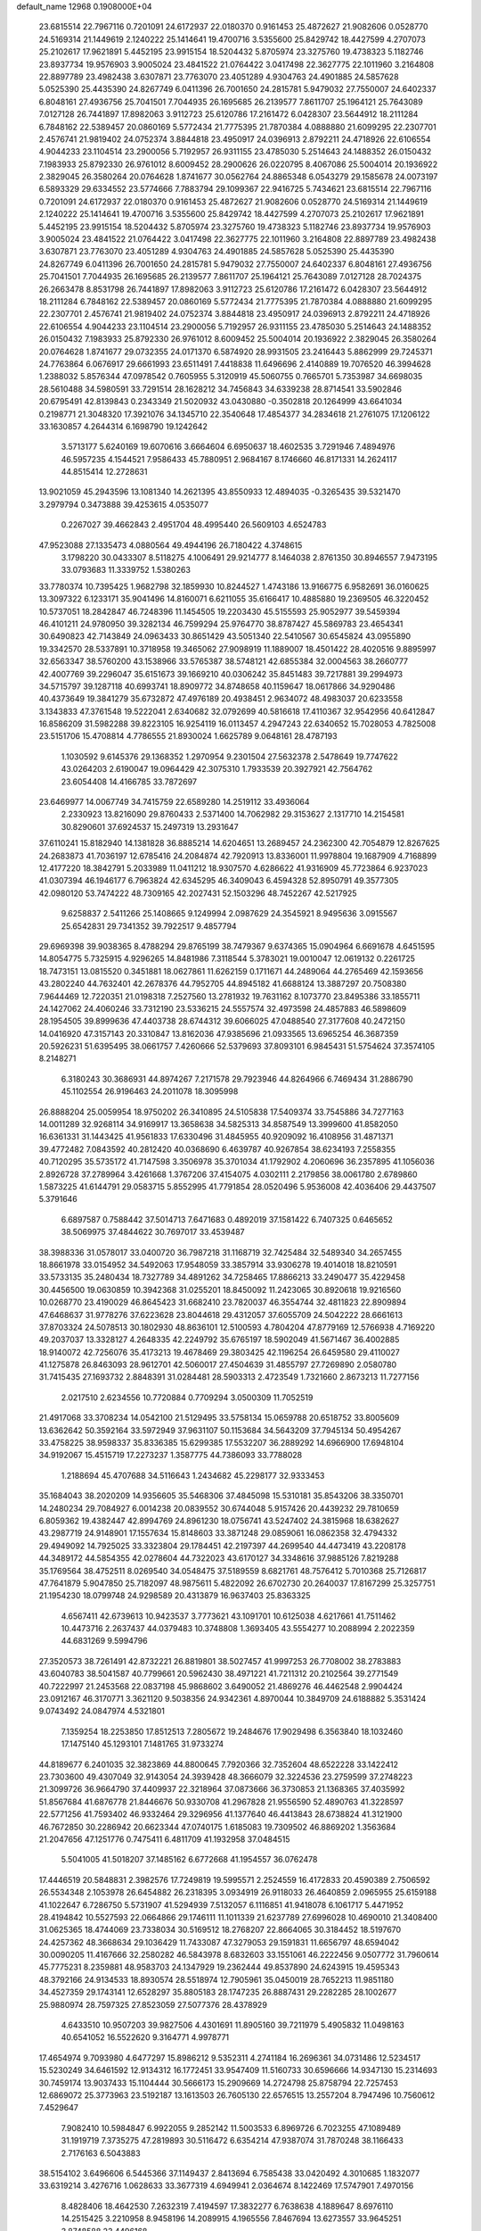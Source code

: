 default_name                                                                    
12968  0.1908000E+04
  23.6815514  22.7967116   0.7201091  24.6172937  22.0180370   0.9161453
  25.4872627  21.9082606   0.0528770  24.5169314  21.1449619   2.1240222
  25.1414641  19.4700716   3.5355600  25.8429742  18.4427599   4.2707073
  25.2102617  17.9621891   5.4452195  23.9915154  18.5204432   5.8705974
  23.3275760  19.4738323   5.1182746  23.8937734  19.9576903   3.9005024
  23.4841522  21.0764422   3.0417498  22.3627775  22.1011960   3.2164808
  22.8897789  23.4982438   3.6307871  23.7763070  23.4051289   4.9304763
  24.4901885  24.5857628   5.0525390  25.4435390  24.8267749   6.0411396
  26.7001650  24.2815781   5.9479032  27.7550007  24.6402337   6.8048161
  27.4936756  25.7041501   7.7044935  26.1695685  26.2139577   7.8611707
  25.1964121  25.7643089   7.0127128  26.7441897  17.8982063   3.9112723
  25.6120786  17.2161472   6.0428307  23.5644912  18.2111284   6.7848162
  22.5389457  20.0860169   5.5772434  21.7775395  21.7870384   4.0888880
  21.6099295  22.2307701   2.4576741  21.9819402  24.0752374   3.8844818
  23.4950917  24.0396913   2.8792211  24.4718926  22.6106554   4.9044233
  23.1104514  23.2900056   5.7192957  26.9311155  23.4785030   5.2514643
  24.1488352  26.0150432   7.1983933  25.8792330  26.9761012   8.6009452
  28.2900626  26.0220795   8.4067086  25.5004014  20.1936922   2.3829045
  26.3580264  20.0764628   1.8741677  30.0562764  24.8865348   6.0543279
  29.1585678  24.0073197   6.5893329  29.6334552  23.5774666   7.7883794
  29.1099367  22.9416725   5.7434621  23.6815514  22.7967116   0.7201091
  24.6172937  22.0180370   0.9161453  25.4872627  21.9082606   0.0528770
  24.5169314  21.1449619   2.1240222  25.1414641  19.4700716   3.5355600
  25.8429742  18.4427599   4.2707073  25.2102617  17.9621891   5.4452195
  23.9915154  18.5204432   5.8705974  23.3275760  19.4738323   5.1182746
  23.8937734  19.9576903   3.9005024  23.4841522  21.0764422   3.0417498
  22.3627775  22.1011960   3.2164808  22.8897789  23.4982438   3.6307871
  23.7763070  23.4051289   4.9304763  24.4901885  24.5857628   5.0525390
  25.4435390  24.8267749   6.0411396  26.7001650  24.2815781   5.9479032
  27.7550007  24.6402337   6.8048161  27.4936756  25.7041501   7.7044935
  26.1695685  26.2139577   7.8611707  25.1964121  25.7643089   7.0127128
  28.7024375  26.2663478   8.8531798  26.7441897  17.8982063   3.9112723
  25.6120786  17.2161472   6.0428307  23.5644912  18.2111284   6.7848162
  22.5389457  20.0860169   5.5772434  21.7775395  21.7870384   4.0888880
  21.6099295  22.2307701   2.4576741  21.9819402  24.0752374   3.8844818
  23.4950917  24.0396913   2.8792211  24.4718926  22.6106554   4.9044233
  23.1104514  23.2900056   5.7192957  26.9311155  23.4785030   5.2514643
  24.1488352  26.0150432   7.1983933  25.8792330  26.9761012   8.6009452
  25.5004014  20.1936922   2.3829045  26.3580264  20.0764628   1.8741677
  29.0732355  24.0171370   6.5874920  28.9931505  23.2416443   5.8862999
  29.7245371  24.7763864   6.0676917  29.6661993  23.6511491   7.4418838
  11.6496696   2.4140889  19.7076520  46.3994628   1.2388032   5.8576344
  47.0978542   0.7605955   5.3120919  45.5060755   0.7665701   5.7353987
  34.6698035  28.5610488  34.5980591  33.7291514  28.1628212  34.7456843
  34.6339238  28.8714541  33.5902846  20.6795491  42.8139843   0.2343349
  21.5020932  43.0430880  -0.3502818  20.1264999  43.6641034   0.2198771
  21.3048320  17.3921076  34.1345710  22.3540648  17.4854377  34.2834618
  21.2761075  17.1206122  33.1630857   4.2644314   6.1698790  19.1242642
   3.5713177   5.6240169  19.6070616   3.6664604   6.6950637  18.4602535
   3.7291946   7.4894976  46.5957235   4.1544521   7.9586433  45.7880951
   2.9684167   8.1746660  46.8171331  14.2624117  44.8515414  12.2728631
  13.9021059  45.2943596  13.1081340  14.2621395  43.8550933  12.4894035
  -0.3265435  39.5321470   3.2979794   0.3473888  39.4253615   4.0535077
   0.2267027  39.4662843   2.4951704  48.4995440  26.5609103   4.6524783
  47.9523088  27.1335473   4.0880564  49.4944196  26.7180422   4.3748615
   3.1798220  30.0433307   8.5118275   4.1006491  29.9214777   8.1464038
   2.8761350  30.8946557   7.9473195  33.0793683  11.3339752   1.5380263
  33.7780374  10.7395425   1.9682798  32.1859930  10.8244527   1.4743186
  13.9166775   6.9582691  36.0160625  13.3097322   6.1233171  35.9041496
  14.8160071   6.6211055  35.6166417  10.4885880  19.2369505  46.3220452
  10.5737051  18.2842847  46.7248396  11.1454505  19.2203430  45.5155593
  25.9052977  39.5459394  46.4101211  24.9780950  39.3282134  46.7599294
  25.9764770  38.8787427  45.5869783  23.4654341  30.6490823  42.7143849
  24.0963433  30.8651429  43.5051340  22.5410567  30.6545824  43.0955890
  19.3342570  28.5337891  10.3718958  19.3465062  27.9098919  11.1889007
  18.4501422  28.4020516   9.8895997  32.6563347  38.5760200  43.1538966
  33.5765387  38.5748121  42.6855384  32.0004563  38.2660777  42.4007769
  39.2296047  35.6151673  39.1669210  40.0306242  35.8451483  39.7217881
  39.2994973  34.5715797  39.1287118  40.6993741  18.8909772  34.8748658
  40.1159647  18.0617866  34.9290486  40.4373649  19.3841279  35.6732872
  47.4976189  20.4938451   2.9634072  48.4983037  20.6233558   3.1343833
  47.3761548  19.5222041   2.6340682  32.0792699  40.5816618  17.4110367
  32.9542956  40.6412847  16.8586209  31.5982288  39.8223105  16.9254119
  16.0113457   4.2947243  22.6340652  15.7028053   4.7825008  23.5151706
  15.4708814   4.7786555  21.8930024   1.6625789   9.0648161  28.4787193
   1.1030592   9.6145376  29.1368352   1.2970954   9.2301504  27.5632378
   2.5478649  19.7747622  43.0264203   2.6190047  19.0964429  42.3075310
   1.7933539  20.3927921  42.7564762  23.6054408  14.4166785  33.7872697
  23.6469977  14.0067749  34.7415759  22.6589280  14.2519112  33.4936064
   2.2330923  13.8216090  29.8760433   2.5371400  14.7062982  29.3153627
   2.1317710  14.2154581  30.8290601  37.6924537  15.2497319  13.2931647
  37.6110241  15.8182940  14.1381828  36.8885214  14.6204651  13.2689457
  24.2362300  42.7054879  12.8267625  24.2683873  41.7036197  12.6785416
  24.2084874  42.7920913  13.8336001  11.9978804  19.1687909   4.7168899
  12.4177220  18.3842791   5.2033989  11.0411212  18.9307570   4.6286622
  41.9316909  45.7723864   6.9237023  41.0307394  46.1946177   6.7963824
  42.6345295  46.3409043   6.4594328  52.8950791  49.3577305  42.0980120
  53.7474222  48.7309165  42.2027431  52.1503296  48.7452267  42.5217925
   9.6258837   2.5411266  25.1408665   9.1249994   2.0987629  24.3545921
   8.9495636   3.0915567  25.6542831  29.7341352  39.7922517   9.4857794
  29.6969398  39.9038365   8.4788294  29.8765199  38.7479367   9.6374365
  15.0904964   6.6691678   4.6451595  14.8054775   5.7325915   4.9296265
  14.8481986   7.3118544   5.3783021  19.0010047  12.0619132   0.2261725
  18.7473151  13.0815520   0.3451881  18.0627861  11.6262159   0.1711671
  44.2489064  44.2765469  42.1593656  43.2802240  44.7632401  42.2678376
  44.7952705  44.8945182  41.6688124  13.3887297  20.7508380   7.9644469
  12.7220351  21.0198318   7.2527560  13.2781932  19.7631162   8.1073770
  23.8495386  33.1855711  24.1427062  24.4060246  33.7312190  23.5336215
  24.5557574  32.4973598  24.4857883  46.5898609  28.1954505  39.8999636
  47.4403738  28.6744312  39.6066025  47.0488540  27.3177608  40.2472150
  14.0416920  47.3157143  20.3310847  13.8162036  47.9385696  21.0933565
  13.6965254  46.3687359  20.5926231  51.6395495  38.0661757   7.4260666
  52.5379693  37.8093101   6.9845431  51.5754624  37.3574105   8.2148271
   6.3180243  30.3686931  44.8974267   7.2171578  29.7923946  44.8264966
   6.7469434  31.2886790  45.1102554  26.9196463  24.2011078  18.3095998
  26.8888204  25.0059954  18.9750202  26.3410895  24.5105838  17.5409374
  33.7545886  34.7277163  14.0011289  32.9268114  34.9169917  13.3658638
  34.5825313  34.8587549  13.3999600  41.8582050  16.6361331  31.1443425
  41.9561833  17.6330496  31.4845955  40.9209092  16.4108956  31.4871371
  39.4772482   7.0843592  40.2812420  40.0368690   6.4639787  40.9267854
  38.6234193   7.2558355  40.7120295  35.5735172  41.7147598   3.3506978
  35.3701034  41.1792902   4.2060696  36.2357895  41.1056036   2.8926728
  37.2789964   3.4261668   1.3767206  37.4154075   4.0302111   2.2179856
  38.0061780   2.6789860   1.5873225  41.6144791  29.0583715   5.8552995
  41.7791854  28.0520496   5.9536008  42.4036406  29.4437507   5.3791646
   6.6897587   0.7588442  37.5014713   7.6471683   0.4892019  37.1581422
   6.7407325   0.6465652  38.5069975  37.4844622  30.7697017  33.4539487
  38.3988336  31.0578017  33.0400720  36.7987218  31.1168719  32.7425484
  32.5489340  34.2657455  18.8661978  33.0154952  34.5492063  17.9548059
  33.3857914  33.9306278  19.4014018  18.8210591  33.5733135  35.2480434
  18.7327789  34.4891262  34.7258465  17.8866213  33.2490477  35.4229458
  30.4456500  19.0630859  10.3942368  31.0255201  18.8450092  11.2423065
  30.8920618  19.9216560  10.0268770  23.4190029  46.8645423  31.6682410
  23.7820037  46.3554744  32.4811823  22.8909894  47.6468637  31.9778276
  37.6223628  23.8044618  29.4312057  37.6055709  24.5042222  28.6661613
  37.8703324  24.5078513  30.1802930  48.8636101  12.5100593   4.7804204
  47.8779169  12.5766938   4.7169220  49.2037037  13.3328127   4.2648335
  42.2249792  35.6765197  18.5902049  41.5671467  36.4002885  18.9140072
  42.7256076  35.4173213  19.4678469  29.3803425  42.1196254  26.6459580
  29.4110027  41.1275878  26.8463093  28.9612701  42.5060017  27.4504639
  31.4855797  27.7269890   2.0580780  31.7415435  27.1693732   2.8848391
  31.0284481  28.5903313   2.4723549   1.7321660   2.8673213  11.7277156
   2.0217510   2.6234556  10.7720884   0.7709294   3.0500309  11.7052519
  21.4917068  33.3708234  14.0542100  21.5129495  33.5758134  15.0659788
  20.6518752  33.8005609  13.6362642  50.3592164  33.5972949  37.9631107
  50.1153684  34.5643209  37.7945134  50.4954267  33.4758225  38.9598337
  35.8336385  15.6299385  17.5532207  36.2889292  14.6966900  17.6948104
  34.9192067  15.4515719  17.2273237   1.3587775  44.7386093  33.7788028
   1.2188694  45.4707688  34.5116643   1.2434682  45.2298177  32.9333453
  35.1684043  38.2020209  14.9356605  35.5468306  37.4845098  15.5310181
  35.8543206  38.3350701  14.2480234  29.7084927   6.0014238  20.0839552
  30.6744048   5.9157426  20.4439232  29.7810659   6.8059362  19.4382447
  42.8994769  24.8961230  18.0756741  43.5247402  24.3815968  18.6382627
  43.2987719  24.9148901  17.1557634  15.8148603  33.3871248  29.0859061
  16.0862358  32.4794332  29.4949092  14.7925025  33.3323804  29.1784451
  42.2197397  44.2699540  44.4473419  43.2208178  44.3489172  44.5854355
  42.0278604  44.7322023  43.6170127  34.3348616  37.9885126   7.8219288
  35.1769564  38.4752511   8.0269540  34.0548475  37.5189559   8.6821761
  48.7576412   5.7010368  25.7126817  47.7641879   5.9047850  25.7182097
  48.9875611   5.4822092  26.6702730  20.2640037  17.8167299  25.3257751
  21.1954230  18.0799748  24.9298589  20.4313879  16.9637403  25.8363325
   4.6567411  42.6739613  10.9423537   3.7773621  43.1091701  10.6125038
   4.6217661  41.7511462  10.4473716   2.2637437  44.0379483  10.3748808
   1.3693405  43.5554277  10.2088994   2.2022359  44.6831269   9.5994796
  27.3520573  38.7261491  42.8732221  26.8819801  38.5027457  41.9997253
  26.7708002  38.2783883  43.6040783  38.5041587  40.7799661  20.5962430
  38.4971221  41.7211312  20.2102564  39.2771549  40.7222997  21.2453568
  22.0837198  45.9868602   3.6490052  21.4869276  46.4462548   2.9904424
  23.0912167  46.3170771   3.3621120   9.5038356  24.9342361   4.8970044
  10.3849709  24.6188882   5.3531424   9.0743492  24.0847974   4.5321801
   7.1359254  18.2253850  17.8512513   7.2805672  19.2484676  17.9029498
   6.3563840  18.1032460  17.1475140  45.1293101   7.1481765  31.9733274
  44.8189677   6.2401035  32.3823869  44.8800645   7.7920366  32.7352604
  48.6522228  33.1422412  23.7303600  49.4307049  32.9143054  24.3939428
  48.3666079  32.3224536  23.2759599  37.2748223  21.3099726  36.9664790
  37.4409937  22.3218964  37.0873666  36.3730853  21.1368365  37.4035992
  51.8567684  41.6876778  21.8446676  50.9330708  41.2967828  21.9556590
  52.4890763  41.3228597  22.5771256  41.7593402  46.9332464  29.3296956
  41.1377640  46.4413843  28.6738824  41.3121900  46.7672850  30.2286942
  20.6623344  47.0740175   1.6185083  19.7309502  46.8869202   1.3563684
  21.2047656  47.1251776   0.7475411   6.4811709  41.1932958  37.0484515
   5.5041005  41.5018207  37.1485162   6.6772668  41.1954557  36.0762478
  17.4446519  20.5848831   2.3982576  17.7249819  19.5995571   2.2524559
  16.4172833  20.4590389   2.7506592  26.5534348   2.1053978  26.6454882
  26.2318395   3.0934919  26.9118033  26.4640859   2.0965955  25.6159188
  41.1022647   6.7286750   5.5731907  41.5294939   7.5132057   6.1116851
  41.9418078   6.1061717   5.4471952  28.4194842  10.5527593  22.0664866
  29.1746111  11.1011339  21.6237789  27.6996028  10.4690010  21.3408400
  31.0625365  18.4744069  23.7338034  30.5169512  18.2768207  22.8664065
  30.3184452  18.5197670  24.4257362  48.3668634  29.1036429  11.7433087
  47.3279053  29.1591831  11.6656797  48.6594042  30.0090205  11.4167666
  32.2580282  46.5843978   8.6832603  33.1551061  46.2222456   9.0507772
  31.7960614  45.7775231   8.2359881  48.9583703  24.1347929  19.2362444
  49.8537890  24.6243915  19.4595343  48.3792166  24.9134533  18.8930574
  28.5518974  12.7905961  35.0450019  28.7652213  11.9851180  34.4527359
  29.1743141  12.6528297  35.8805183  28.1747235  26.8887431  29.2282285
  28.1002677  25.9880974  28.7597325  27.8523059  27.5077376  28.4378929
   4.6433510  10.9507203  39.9827506   4.4301691  11.8905160  39.7211979
   5.4905832  11.0498163  40.6541052  16.5522620   9.3164771   4.9978771
  17.4654974   9.7093980   4.6477297  15.8986212   9.5352311   4.2741184
  16.2696361  34.0731486  12.5234517  15.5230249  34.6461592  12.9134312
  16.1772451  33.9547409  11.5160733  30.6596666  14.9347130  15.2314693
  30.7459174  13.9037433  15.1104444  30.5666173  15.2909669  14.2724798
  25.8758794  22.7257453  12.6869072  25.3773963  23.5192187  13.1613503
  26.7605130  22.6576515  13.2557204   8.7947496  10.7560612   7.4529647
   7.9082410  10.5984847   6.9922055   9.2852142  11.5003533   6.8969726
   6.7023255  47.1089489  31.1919719   7.3735275  47.2819893  30.5116472
   6.6354214  47.9387074  31.7870248  38.1166433   2.7176163   6.5043883
  38.5154102   3.6496606   6.5445366  37.1149437   2.8413694   6.7585438
  33.0420492   4.3010685   1.1832077  33.6319214   3.4276716   1.0628633
  33.3677319   4.6949941   2.0364674   8.1422469  17.5747901   7.4970156
   8.4828406  18.4642530   7.2632319   7.4194597  17.3832277   6.7638638
   4.1889647   8.6976110  14.2515425   3.2210958   8.9458196  14.2089915
   4.1965556   7.8467694  13.6273557  33.9645251   3.8748588  23.4496168
  34.5465028   3.2007629  23.8461688  33.5401385   3.4366511  22.6151982
  10.0905657  10.2693828  29.9038948  10.5887861  10.9471001  29.3819807
  10.6957217   9.4428915  29.9625014  39.0249848  35.5852517  16.8496065
  39.2321291  36.5387698  16.9543903  39.8108644  34.9990170  16.6930344
  29.9654894   8.7174395  29.3248511  29.7612322   9.5250703  28.6959825
  29.6455970   7.8958250  28.8838771  49.2531508  18.7443207  39.0731745
  48.5858421  19.5262876  39.2240602  49.3344031  18.3106730  39.9557169
  45.6411105  46.9423611  45.9132614  44.5974208  47.0210933  45.7581232
  45.9757936  46.6267534  45.0320962  10.8545069  12.7572234  31.6318660
  11.6003886  12.0230321  31.6328919  11.2572571  13.5095487  31.0942664
  13.9940401  37.3253150  40.1419976  14.3525762  36.7451715  39.3274139
  13.0444897  37.5515726  39.7934025  23.0602980  40.6939778  19.8322238
  22.0722344  40.8323182  19.6508176  23.5176789  40.3257993  19.0169825
   8.6749285   4.3334957  38.3524573   8.7582732   4.3421214  39.3711186
   9.4470171   3.7819410  37.9784567   6.1818617   5.6673279  43.5881759
   6.1028338   4.8337745  44.1948537   5.5191518   5.4722844  42.8824546
  22.4867400   5.8709959   2.4457510  22.2632323   6.8647069   2.2168957
  23.1226066   5.6054565   1.7071536  26.9667582   2.9428711  20.5000653
  26.2233660   3.4802378  19.9357456  26.8371152   2.0218286  19.9561410
  27.5611278  20.7074055  33.1885561  28.2984912  20.9390961  32.5418706
  27.8363104  19.7735483  33.5209027   5.2876326  28.9791624  47.1534614
   5.7024806  29.5507557  46.4715177   5.8087939  28.0960522  47.1943661
  34.1109685  29.5872887  32.1852155  33.8242244  29.0356642  31.3673596
  34.5996091  30.3924439  31.8041159  41.9920248  39.6005711   6.8386542
  41.2979915  40.2497099   6.4469093  42.5071970  40.1709814   7.4992032
  18.4567569  33.9241202  45.1464154  18.8455933  34.8551796  44.9234338
  17.8037643  33.7320431  44.3855526  45.5589507  38.3290431   8.8082194
  44.8201308  39.0290327   9.0878565  45.8472537  38.0106837   9.7598037
  24.5091511  11.3675095   7.1141379  24.9590645  11.3673382   6.1844753
  24.2781298  12.3067597   7.3352276  19.1471307  36.6556207  14.5446984
  20.1089298  36.9336832  14.3173879  18.9965903  35.7872948  13.9943728
  37.5892615  44.4084914  46.9851113  37.4838114  43.8858196  46.1312222
  37.0613733  45.2700495  46.7411795  16.9720287  30.7857826  12.0476572
  16.6739588  31.5886416  11.5340806  16.4274040  29.9841478  11.8261236
  49.9787653  20.6563553  16.8057840  49.0638395  20.4338060  16.3949258
  49.8021664  20.8270014  17.7995918  52.5006899  23.8476606  41.6657677
  52.8120679  24.8377302  41.5923139  51.9445991  23.7406912  42.4447668
  23.4090772   3.2030669   9.8790823  24.0453944   3.6738469   9.2557929
  23.1794093   2.2916093   9.4866967  33.3722412  29.9948283   4.6091227
  33.7788559  30.7829562   5.0389147  32.6642411  30.2641254   3.9897336
  23.1247871  48.5316490  27.4219662  23.2793159  47.5623371  27.7094081
  22.9626713  48.4557888  26.4221434  50.7364523  46.9294772  32.9779418
  50.9558328  47.8795815  33.1545243  49.9442352  46.8153594  33.6601734
  49.9119235  44.2741487  42.5680478  50.6483073  43.5979023  42.3255755
  50.1958016  45.0989491  42.0129208   0.7999348  11.8556644  32.5750435
   0.0583704  12.1816630  33.2309473   0.3082250  11.6649373  31.7066225
  29.6772792  48.3397907   2.9393103  29.2162590  47.4906985   2.6303428
  29.4070187  48.5105559   3.8959085  31.4476161  21.8196658   1.3480031
  30.9012312  21.9941251   0.5367508  31.5522098  20.7969463   1.4316253
  36.9738617  12.9011257  17.4029424  37.9492793  13.1302214  17.5266512
  36.7673856  12.1666286  18.0759971  11.3722154  19.8391657  18.3007073
  11.4992838  18.9062849  17.8375090  12.1338675  20.3658840  17.7827050
  22.3082852  44.5493807  22.1459200  21.6114720  44.4679370  22.9969233
  21.7619010  45.2144749  21.6002999  22.5487626   8.6415213  38.1263977
  22.2292881   8.6587732  37.1442653  21.8941330   9.1595427  38.6678442
  16.7154838  33.6468510  17.5026084  15.7057856  33.5834958  17.7843328
  16.8985661  34.5545853  17.2753325  44.4695593  18.4593518  28.2419638
  43.8114982  19.2231906  28.1332147  43.8347793  17.6145212  28.3718625
  46.9885008  47.4475983  32.8054895  47.7543339  47.0620095  33.4133774
  46.1742485  46.9602650  33.1531387  21.4054297  27.8937343  24.7560581
  20.7540882  27.5373330  25.4608679  21.1630118  28.9184099  24.7191157
  24.3355088  15.7637783  14.6229486  24.8429793  15.7915021  13.7072915
  24.4542800  16.7505782  14.9901563  26.9032775   6.0558341  33.1087112
  26.2852726   6.1352762  32.2879330  27.7170582   6.5569028  32.8191518
  37.7297620  24.2125115  16.7105644  37.2809680  24.8911609  16.0908703
  38.0327675  24.6973622  17.5533682  19.7383041  13.8695259   9.7059565
  20.0015652  13.0600930  10.3325963  19.1683318  14.4419391  10.3482484
   8.0260646   7.9885221  32.4368385   8.1590083   7.1861861  33.1267926
   8.3316289   7.5751071  31.5824551  46.7121622  21.7484238  21.8585691
  46.1313173  21.0474486  21.3606694  47.6245774  21.3100927  21.8981862
  50.2682166   1.0584347  20.4162570  50.5191101   0.0971841  20.5468007
  50.9371734   1.4022566  19.7512277   6.2265798   8.8396156  10.7632215
   6.9817038   8.2926004  11.1385028   5.6945647   8.1823394  10.1853526
  35.3597321  46.2027342  37.5318724  34.8391447  47.0728135  37.8266273
  35.3395472  46.3218382  36.5123389  45.0148526  11.8027485  25.4609361
  46.0540388  11.7103992  25.5546306  44.7163762  12.2523325  26.3757076
  36.4454472  24.0261548  24.7874905  37.4461665  23.8006013  24.4837006
  36.3233332  23.4451468  25.6141717  23.4507324  39.1612444   0.3854186
  22.5400458  39.6798097   0.4056916  23.2114587  38.2147666   0.8097835
  45.2250242  27.3623026   6.1309403  44.3541414  27.0330066   6.4521366
  45.9091311  26.6333249   6.3114708  11.7529275   1.8957576  14.5402899
  10.7592159   2.0870585  14.7745940  12.0591260   2.7565632  14.0087802
  37.8520308  26.0821017  34.9747294  37.9530050  26.8308162  34.2607822
  38.8465808  25.9906485  35.3512461  47.5085123   5.8823333  16.2900086
  46.5645089   5.7370569  16.2769126  47.8167000   6.4447745  17.1160198
  32.6748754  28.4840178  18.9580000  31.8067061  28.9744390  18.7171384
  33.0935897  29.1592849  19.7391768  24.2325436  37.1311452  22.1106131
  24.1968264  37.1328307  23.1252994  24.1277124  38.0984264  21.7933307
  24.2048215  10.9777899  21.8970887  24.0218646  11.1461090  22.8954739
  23.7999006  10.0382048  21.7075702   7.4263973   1.4227844  29.2769198
   6.3957998   1.4272046  29.3794111   7.7656174   2.0978374  29.9549511
  25.6292408  33.7428193  39.6816142  26.2177754  34.5341009  39.9023010
  24.7553292  33.8333637  40.2174140  12.9382344  28.7115466   5.8574093
  12.3372271  28.4422091   6.6296381  13.3983112  27.8171651   5.5890803
  29.8576377  24.0135954  44.1202276  30.2329602  24.1866150  45.0399959
  29.9993992  24.9272489  43.6344684   8.5347568   1.5069229  44.2086044
   9.0613966   2.0670557  44.8466022   8.1928859   0.7292504  44.7577309
  11.1249855  44.0668474  15.3265343  11.5922451  43.3009468  14.7991521
  10.7601995  43.7038223  16.1666834  19.6338597  43.9211736  14.1987164
  19.5269791  44.8479691  14.5845358  19.2228550  44.0338805  13.2534819
  47.4571289  10.0397805  14.2751250  48.2734258   9.4193012  14.3065589
  47.8877210  10.9231126  13.9664023  27.3655585   7.4905555  38.9087938
  27.2366041   6.7861688  38.1852730  26.4325385   7.8400394  39.0445068
  12.0462777  19.1692549  10.9640415  11.3885985  18.4382654  11.1853222
  12.3723571  19.5347304  11.8610471   2.0468388  45.6361493  12.5746384
   1.8704680  46.5260428  12.0577050   2.2276244  44.9393959  11.8734782
  16.4822666  41.9911341   5.9081193  17.2238102  42.5626972   6.3241178
  15.7579428  41.9149330   6.6007642  45.2091419   9.8947716  12.8677783
  46.1604263   9.9028499  13.2226814  45.2866139   9.4418163  11.9417596
   0.4644381  30.8542524  29.2158256   0.9052621  30.1532036  29.8915099
  -0.5547782  30.8059713  29.4017072  19.1792190   1.0599420  20.7258233
  18.2704992   1.2280590  21.2052687  19.4358120   2.0332620  20.4228764
  52.9665035   5.8455014  17.8261416  52.5623063   6.7009443  18.3006739
  52.1249262   5.2988601  17.7118160  23.2949139  46.1469618  29.1633021
  23.8050081  45.2629712  29.0371926  23.5068644  46.4151802  30.1654505
  41.4630374  31.1100796   8.4751723  41.2925357  31.8220108   9.1354924
  40.6804894  30.9423869   7.9118906  18.8531205  16.1322153  13.4386849
  19.8739016  15.9212478  13.2925211  18.3401958  15.8606707  12.6053250
  26.2907039  46.5239616  31.3154327  26.9024473  46.4048599  32.1687064
  25.4130629  46.7310519  31.7403145  39.5130739  39.7501115  25.4448529
  40.1201859  39.5067594  26.2115653  38.5884861  39.8065237  25.8253078
  45.4394114  31.0571157  15.5007573  44.7848162  30.5504035  16.0590114
  44.8596858  31.7132524  14.9613742  49.7295792  31.6358675  11.6694507
  49.2482691  32.4899608  11.4396409  50.5238881  31.5487028  10.9522088
  21.2616334  40.9760526  16.0124128  20.5289596  40.8786293  15.2772379
  21.0396697  41.7713862  16.5658365  32.5599422   3.6697376  20.1206651
  32.5074273   4.6414307  20.4146627  33.0786985   3.6588670  19.2308933
  13.6525806  20.6481237  40.5306278  14.5597020  20.1982620  40.7877568
  12.9876951  19.8433981  40.5546281  26.1723690  29.0155037  18.1161568
  26.6789743  29.3946348  17.3547883  25.2050982  28.9619978  17.7650287
  38.6787503   0.2695745  42.8171016  38.5747878   0.8806889  42.0520571
  38.5691108   0.8044734  43.7177609  43.9559274  49.5519790   5.2035769
  44.1098768  49.1753420   4.2595923  44.1302288  48.7101078   5.8074211
   4.8164026   3.9078959  36.2516963   4.7918136   2.9332492  35.9444029
   5.2625970   4.3801052  35.4348534  26.1190058  35.7887722  25.9818001
  26.8755021  36.0515645  25.3477785  25.2084554  36.0740147  25.4846687
  49.7298109  16.4561402  35.5476586  50.3143488  15.6751595  35.8721927
  49.2777820  16.8513257  36.3441560  33.9048098   3.9189765  17.8978311
  32.9338079   3.9238114  17.5251676  34.4300558   4.6877541  17.5056986
  25.3047843  45.7348301   1.0036541  25.0843940  44.7215207   0.8377701
  25.6396985  45.9629776  -0.0132483  26.4710930  44.0204887  34.3293943
  27.1044985  44.7980798  34.0120905  26.5081331  43.2900511  33.5730538
  37.7238890   8.9382435  47.2863603  36.7862376   9.3520874  47.5260662
  37.6216370   7.9444355  47.3775129  15.0421006   0.7016947  33.7699480
  15.4262167  -0.0814012  33.3285007  14.8316074   0.3400567  34.6792251
  21.5666603   2.8034973  14.4955575  21.2365023   2.1416142  13.7277982
  21.1314691   3.6963784  14.1739199  41.0698515  45.9980760   9.8679431
  41.7159998  45.2505887  10.2532012  41.5921457  46.4295892   9.0998293
  32.7564629  15.1341670  34.4434855  33.2411882  14.6323922  35.1816540
  31.9019072  14.6363465  34.3160374   5.2977984  23.3692644  14.6608818
   4.7984280  23.9190480  13.8932383   5.6047325  24.1393573  15.2839482
  47.1451344  46.9556060   6.2853061  47.4769205  46.1350153   5.7367033
  47.6514574  46.7875592   7.1660390  30.9130792  44.1314164  11.7117282
  30.7387059  43.1897190  11.2401615  30.0757296  44.6916831  11.4008887
  24.5012523  23.3295852  31.0854369  25.0381448  23.0441460  30.2109635
  24.9945802  24.0715263  31.5352405  25.0124127  29.2078919  26.5718921
  26.0486742  28.9885856  26.8063799  24.6584838  29.6016038  27.4310391
  39.6163404  24.8842626  10.4141427  39.5658486  23.9513569  10.0554372
  39.8208388  24.7668266  11.4490219  48.7785594  24.8275683  14.8369583
  48.3282899  24.3678943  15.6069069  47.9667268  25.0295321  14.2034140
  20.5850701   6.3157160   7.2779962  21.5189416   6.3533408   6.8187319
  20.5892823   5.4288719   7.7513037  38.8601872  16.9579813  43.1686365
  39.6933982  17.2647412  43.7338879  38.0933530  17.4099461  43.6304166
  18.1047033  15.2253317  35.0679329  17.4437473  15.1543272  35.8578306
  17.6000416  14.9896938  34.2614715   4.7486375   3.2174014  15.2089563
   3.8416148   3.2150510  14.6728224   5.4467243   3.0989299  14.5059049
  34.1853511  40.7232299  26.0889253  34.1729713  39.9327172  25.5015569
  33.3456202  41.2612877  26.0537715  13.9782192  23.2066496  43.4474782
  14.4412784  23.7796248  42.7510629  13.9993087  23.8217244  44.3047720
  40.6383225  37.5292140  14.3377953  40.3466450  36.5707825  14.1796143
  40.3946881  37.6816317  15.3314319  50.2584361  46.6324879  30.3336515
  50.4363392  46.8930638  31.3486276  49.2004973  46.6249871  30.3659787
  23.0795850  42.8136038  30.7028737  22.9601303  41.9539943  31.2909284
  22.8197978  43.5564252  31.2820599  24.2466706  49.2732495  34.5102875
  24.0990788  48.2536411  34.5262795  23.5559220  49.6207303  33.8624388
   5.7776513  31.8243174   9.6184298   5.8661002  30.8997522   9.1190568
   6.2343528  32.3930862   8.8852558  10.9182669  25.2009420  39.1260289
  11.3312301  25.8232824  39.8662496  10.3653557  24.5617050  39.7514342
  42.0231791   4.3961226  34.8106374  42.3601962   3.6460058  34.1671367
  41.0689055   4.4991505  34.4920218  39.6143281  29.1971243  41.1370823
  39.0125062  28.6309498  40.5479602  38.9917602  29.9662112  41.4399566
  21.2496568   9.4748193  35.4900767  21.3088279  10.2959688  34.8796960
  22.0809298   8.9270876  35.3115033  38.9877880   8.3002664  19.1226240
  38.6514460   7.5094826  19.6525606  38.8387535   9.0637056  19.8861355
  27.1482378  11.0949857  27.0150330  26.6733665  10.2257266  27.1581712
  27.2544865  11.2160604  25.9615128  18.7942762  43.1319940  40.2361102
  19.6399209  43.4289204  39.7258942  18.8642114  42.0746013  40.1068632
  47.0362465  29.2335792  44.6541963  47.6356648  29.9001234  44.2255500
  46.4741766  28.8033167  43.8328652  26.9443040  15.0406766   7.7558009
  27.8912265  14.9667634   8.1835835  27.1665296  14.8251927   6.7199761
  28.2145812  42.3324133   2.3984704  28.4619543  42.1329499   1.4287864
  29.1207342  42.6367388   2.8422187  39.0795566  43.7989382  12.3739487
  38.5526492  44.3088000  13.0899860  40.0050460  43.9198181  12.6454703
  39.1345002  15.9134782  31.9238870  38.4041093  16.3438325  31.3488996
  38.9495464  16.2800931  32.8728479  20.0200274  37.4256157   2.1027101
  21.0394351  37.6084513   2.0706059  19.9313077  36.4227613   1.9398142
   3.4339522  40.6453136   7.3586940   3.2711821  40.5087946   8.4272073
   3.7528664  41.6456050   7.3360161   5.8435355  44.1595941  34.9630795
   6.6789052  44.0136498  34.5403837   5.1037042  44.2210951  34.2882462
   2.8980267  27.8291232  45.9484675   3.6186480  27.9478117  46.7034926
   3.2725386  27.2049565  45.3054114  18.6837307   7.3537888   8.9512569
  19.2336049   6.8526182   8.2258120  19.3592590   7.9962216   9.3930973
   9.4199691  13.0285952  11.5937954   8.8428113  12.4401101  10.9541451
   8.7760499  13.7112968  11.9517499  19.3434117  40.4710805   8.7237330
  20.0914637  39.7511757   8.6198186  18.7402584  40.3188632   7.9097059
  12.7152270  32.1058795   1.1905329  13.0646540  31.4387555   1.9148674
  13.1848486  33.0004136   1.4725473  36.8715523  47.4096867  32.6034516
  37.7519389  47.8593065  32.6875702  36.1326561  48.1602978  32.6852631
  -0.0372555  18.7847722  22.5634774   0.9519393  19.0847546  22.4921762
  -0.3782337  18.9723293  21.6045629  28.5427218  19.8416042   1.8082265
  29.5878027  19.6928236   1.8085426  28.1860701  18.9797704   1.4162399
  21.6513970  25.9444810  42.6654740  21.6504409  24.9745298  43.0913074
  22.2746105  25.8350661  41.8809135  50.9570351  18.0639724  34.0394755
  50.3287150  17.3746079  34.5036077  50.3462654  18.8240408  33.7572574
   0.3736032  28.3044361  42.9193547   0.9623865  29.0865622  42.5942215
   0.2686299  28.4959411  43.9218220  15.3775368  29.2812973  10.4083163
  14.9379840  29.8242580   9.6322987  16.0102716  28.6027727   9.8908009
  45.4266568   1.9227625  10.6162235  45.8528868   2.3449300  11.4641509
  46.1877013   2.0595098   9.8737961  40.1402393  28.7163277  37.6673891
  40.1304534  27.7379828  37.3512699  39.1650957  29.0445785  37.4737280
  42.6456105  31.5144754  40.5617003  43.6460320  31.2556154  40.8426758
  42.7588250  32.1851207  39.8078661  13.2508751  34.2409467  35.8769894
  12.2879907  34.5233322  35.7985346  13.4773447  33.7995695  34.9972614
  42.4451561   9.1350803  22.6255354  41.7303964   8.4040645  22.6817776
  42.8943445   9.2508209  23.5115805   6.3614062  36.2254274  19.1249190
   5.7336263  36.6699503  18.4352559   5.8747849  36.4026579  20.0256429
  18.2427608  22.3425242  42.1102416  17.7965267  21.4539118  42.5600654
  19.1957154  22.2337722  42.4754294  45.5657851  28.7990951  42.3807176
  45.6747985  28.5300298  41.4081026  44.9513381  29.6616609  42.3262474
  14.5887664  45.6551467  22.6997165  15.4075279  46.2641467  22.8158629
  14.7579388  44.9251772  23.3511604  20.2601280  23.2383010  32.2659016
  20.9799549  23.8427690  31.8879893  20.7170072  22.2890082  32.1107753
  15.5784333  16.6255685  15.1589247  16.4271692  16.3616374  15.5809856
  15.7797742  17.5669830  14.8156605   3.3916996  34.5953461  26.7334872
   4.3829786  34.1463376  26.6949345   2.8654684  33.7528032  27.0196876
   2.2829240  11.4923818  45.9426961   1.4685011  11.9649555  46.2976201
   2.3595162  10.6189313  46.5151001  39.6506675   2.2784364  36.8009349
  40.3845463   2.8118195  37.3173930  38.9503639   2.9704101  36.5389329
  18.0734857  48.3720464  13.8041510  17.2086803  48.4956403  13.3446684
  18.7266851  48.1642908  13.0617587   3.6145293  24.7187705  13.0619385
   2.9858988  25.4439612  13.4413324   2.9636971  23.9121002  12.9706635
  11.4981225  47.8029288  39.7426542  11.6442985  48.0435046  40.7161926
  11.3904482  46.7872107  39.6558133  26.9452437  39.3776710  27.0421860
  27.7586359  39.5026993  26.4440175  27.0199741  38.4870686  27.5031855
  21.0264313  48.1985783  37.2084114  20.9479628  48.6682674  38.1248968
  20.7334411  48.9228749  36.5274812   3.6217443  32.7694453   3.1692117
   3.8073128  31.8771846   2.7130093   4.5385057  33.2445601   3.1170213
  48.5351923   3.0810959  36.1093619  48.5915279   4.0945345  36.2303018
  49.4617985   2.7358119  35.9193427  21.7924263  12.2369592  28.8108069
  20.8444805  12.6166529  28.8620146  22.3522982  13.0375836  29.1904294
  44.2921085  37.8962400   6.2739949  44.7700587  37.9612234   7.1722239
  43.4466923  38.3997813   6.4000024   9.7672498  19.6853437  30.2268817
  10.2178835  19.0619812  29.5749412  10.4631040  20.0495100  30.8584878
  43.3031543  20.9688418   7.5284493  43.0691453  21.9707401   7.6352967
  42.4513628  20.5535052   7.3097507  29.5484075  26.9099633  36.0712331
  28.6065815  26.4317691  35.9668907  30.0123363  26.2441711  36.7395042
  15.9124643  30.6369434   1.0212214  15.6005201  30.5002284   1.9813563
  16.1822420  29.7638888   0.6387460  17.2648082  37.5251673  25.8570199
  17.9317568  38.0809244  26.4658969  17.6132046  37.7613400  24.9409430
  15.3461683  35.7383327  25.7573252  16.1580522  36.3675123  25.8921803
  15.7458774  35.1405000  25.0174171  38.3738896   9.9506725  41.2232914
  38.6981665   9.8210475  40.2568015  38.8784510  10.7260939  41.5995644
   6.7670621  39.1614799  21.4667023   7.4101649  39.1274830  20.6802684
   6.3323018  40.0552219  21.3754339  32.0617898  15.1976661  21.6228208
  32.7302550  15.7342493  22.2403984  31.2306813  15.0903499  22.1523549
  53.2635713  12.4385833  39.0924965  52.2471563  12.5848267  39.0757204
  53.6539646  12.7890571  38.2044029  10.6474515  43.1842248  36.8756652
  11.6308926  43.2191180  36.7476495  10.2235836  43.7426126  36.1304795
   2.8301497  16.0831263  15.8411551   2.6004882  15.9548204  14.8611769
   3.4177236  15.2158650  16.0257818  45.7259760  49.3821845  43.2404996
  44.7891615  49.3004309  43.6954776  45.9448744  48.4076657  42.9733137
  28.1458855  14.7561983  26.4431892  27.4028811  14.4183784  27.0724437
  28.5035316  15.6038035  26.8698298  10.2494347  44.0746885  30.7376493
  10.5162634  44.1203970  29.7796654   9.2439843  43.9139137  30.8198413
  50.6600209  21.7669543  43.5660867  50.6642231  22.7992254  43.7448087
  49.7482598  21.4844985  43.7174863  50.5879320  26.3453079  38.0468499
  50.1212324  25.8352331  37.2808629  50.7343835  27.2650049  37.5573954
  40.0746268  35.3111661  23.6904308  40.9505442  35.1266503  24.2259317
  40.1502628  36.3439131  23.4644868  47.7980967  27.1788136  23.2292935
  47.5493977  27.1257132  22.2334539  47.8694645  26.2887797  23.6259504
  44.1065139  41.6839030  43.1460264  44.7115740  41.2027306  42.4567857
  43.9889007  42.6195441  42.7767132  14.4469911  28.2433264  44.5392954
  13.7729689  28.4410986  45.2954356  14.9314222  27.4280163  44.8559243
  49.8059122  42.0745843  15.2155620  50.5005907  41.5485992  14.6673298
  49.1462138  42.4575330  14.4677506  31.2058249  26.5973418  43.7956077
  31.3258478  27.2608368  44.5602930  30.3021017  26.9005142  43.4126916
  42.4236992  36.8965079   9.5202704  42.1515276  37.7104171  10.0118006
  41.7717202  36.8292892   8.6900739   4.5760634  13.9847846  16.4311614
   5.3633841  14.1902393  17.1012424   4.0230429  13.3419028  17.0143778
  15.2513103  21.0111434  44.5573484  14.7670315  21.7855540  44.0398682
  15.4359467  21.3941571  45.4412082  -0.2628718   4.9178737  35.9878641
   0.4965960   4.6378474  36.6739936   0.1401218   5.7502087  35.5053683
  49.7022143  18.8830506   4.6059448  49.0117383  18.1322427   4.5491976
  50.1152619  18.7088381   5.5463015   1.0311804  45.5826680  42.0783019
   1.3373367  46.5908716  42.2571834   1.4911459  45.3672522  41.1849692
  36.9062992  12.0920981  30.2936951  37.2349347  11.5588607  29.4836466
  37.7314880  12.6151884  30.6399786  25.1900563  45.3659698  16.4418256
  26.2931176  45.5119760  16.5440733  25.0344578  44.6387824  17.1182954
  12.6622913   1.2085603   5.3932339  13.0412236   0.6723154   6.2399642
  13.4508872   1.7686329   5.0506330   8.4637253  34.5709253  20.9353165
   8.4568992  34.0043607  21.7867079   7.5253090  34.4691211  20.6122485
  22.8685377  25.1159619  47.5159002  23.3761013  25.3280700  46.6583467
  23.2175163  24.1487226  47.7345373  23.3419649  20.0151209  28.8291775
  23.1393109  20.3112211  27.8728466  23.2061835  19.0007103  28.6809022
   2.8945184  28.4355543   2.5718336   3.0394832  27.4423177   2.3604824
   2.6905810  28.3616339   3.5780036  37.8350777  12.4371354   6.6571263
  38.3743751  12.6874888   5.8140279  36.8809341  12.3803952   6.2912823
  24.9654431  10.9476987  32.0502158  24.7867092  10.8505997  33.0754793
  25.8162610  10.3815472  31.8765209  50.4458320   7.9874548   0.5910919
  50.3806631   8.0810451   1.6088691  50.4640900   6.9640893   0.5285403
  45.9732006  46.4661997  40.9891584  46.7808809  46.6265197  40.3808630
  45.3590782  47.2437373  40.7644902  10.6405756  41.3974688  19.3880713
  10.8965997  42.3782065  19.3588352  11.2714616  41.0880809  20.1501429
  46.5841049  24.3428257  41.8294621  45.5725267  24.4238402  41.5691986
  46.5494123  24.6917671  42.8174167  10.5902580  24.3107625  25.0672986
  11.5200926  24.7772605  25.0420968  10.8359933  23.2992968  25.2473662
  34.9653867  27.5638877  41.1403566  34.9530708  27.4111849  40.0973610
  34.4888989  26.7766801  41.5637764  37.5694410  27.8789844  39.4628930
  36.6513986  27.7002947  39.8069722  37.5198220  28.4607586  38.6249532
   6.1699276  24.8959365  16.6435978   7.0474245  24.6505366  17.1073637
   5.5444410  25.2738910  17.4286326  21.2529335  39.6144166  44.1084551
  20.9185417  39.3364562  45.0154935  20.8903969  40.5951174  43.9626007
  20.2157302  33.2113305   3.7609095  19.7348892  33.8835020   3.0654165
  20.3761903  32.3975354   3.2117372  41.8318268   0.6928377  12.9405992
  40.9558885   0.2254302  13.1151942  41.6646089   1.2214471  12.0372132
  21.6294199  27.7459493  39.5433243  22.2990477  28.2640744  40.0697552
  22.1618116  27.0597484  38.9577856  45.2371250  42.7251884  47.2329291
  44.9162348  41.7983158  46.9910373  44.5033596  43.0789577  47.8570203
   3.2791902   7.7499909  22.6016074   4.2384433   7.4290017  22.7060079
   3.3029955   8.7090905  22.1962529   1.2154087  27.0367708  11.3814570
   1.5620629  27.2328645  12.3611669   0.9639651  26.0420362  11.4067815
  52.6757333  27.4287519   0.4948878  52.9661410  26.6063085   1.0079523
  52.5281054  28.1383921   1.2152650  -0.0209300  16.8473967  16.1214134
  -0.1653385  17.7407223  16.5826282   0.9966414  16.6659470  16.1299238
  29.0843616  22.4065206  34.9963443  30.0077608  22.0725136  34.7568124
  28.7566534  22.9300462  34.1874311  51.1915464  23.7751139  38.9940516
  51.1640384  23.6862695  40.0469273  50.7662624  24.7459587  38.9001996
  27.6679999  48.6118372  45.9027190  28.4225225  47.9059853  46.1519592
  26.8180147  48.1232762  46.1371005  31.0215569  12.3132846  14.6486267
  31.5235378  12.3860120  15.5610873  31.2678443  11.3353606  14.3432606
  49.2615672  46.3222248  44.2793018  49.5065000  45.3978038  43.8577659
  48.2533269  46.4280099  44.1172469  11.6510878  39.4754680  15.3053714
  10.6437309  39.4846510  15.3338701  11.9273229  38.6432839  14.7835653
  49.9455067  47.9370269  12.3987888  49.5432647  47.5549001  11.5081626
  50.7795010  47.3557464  12.5990891  48.4412396  43.5313764  21.7153582
  48.4645150  43.0634956  20.7818468  48.0474374  42.8308697  22.3023784
  20.1521214  24.9536499   0.3461607  21.1761726  25.1068621   0.2792593
  20.0807990  24.1136176   0.9591448  47.5641614  48.9654565  23.4474343
  47.8503576  49.8945326  23.7891686  47.6011849  49.0696064  22.4023072
  23.0569944   0.6403658  23.4461584  23.4659001   0.2224074  22.5891236
  22.8594266  -0.1247022  24.0631950  28.6508733   6.1147243  41.1586307
  28.3715862   6.7692454  40.4343349  27.7785477   5.7992591  41.5521548
  17.4338840  17.6743145  10.3156941  18.1990725  18.2792651  10.5982698
  17.4698850  17.7884486   9.2366738  28.2518844  26.1354977  45.8775296
  28.9285200  26.5613544  46.5534089  27.5559131  25.7166216  46.5293485
  50.4883103   1.0849330  12.5959006  49.8675755   1.5011099  13.2783072
  50.1980265   0.0599856  12.6309839  33.6322450  37.3797119  38.7520824
  33.6025733  37.0536456  37.7086774  34.5871044  37.7382740  38.8107140
  40.7927177   0.7587327  34.4650401  40.2331517   1.1719123  35.1948568
  41.6107188   0.3312618  34.9916740  11.0407500  48.6397915   3.9172707
  11.7395660  49.4026774   3.9425598  11.0085766  48.2779361   4.8461261
  40.8710263   5.3892059  41.5856201  40.6137167   4.6618648  42.2668533
  41.3452267   6.1209437  42.2115946  43.7884100  21.6447923  34.2075420
  43.6980480  20.8026670  34.8320365  44.2594258  21.3480875  33.3508558
   3.4303788  31.4190827  12.8403082   3.8217538  30.4637853  12.7733733
   2.6549825  31.3444924  13.5154875  11.1331769  29.6479063  40.4184386
  11.5328856  30.2364790  39.6137057  11.9793353  29.3523244  40.8698052
  21.8863059   2.2994468  41.1565988  21.4568009   1.5674681  41.6209620
  21.1310757   2.8644369  40.7881861  35.3043389  35.7929495  23.5392061
  35.5957231  35.2844830  24.3933554  35.8126196  36.6585538  23.6665483
  32.0471142  47.6174486  13.2762803  32.3470773  46.8276374  12.6358763
  31.4520445  47.1135220  13.9646077  24.4545991  36.4794033  15.0739562
  24.4034413  37.1400742  14.3147860  24.1225655  36.9656299  15.8893556
  51.0535414  29.9463076  21.3980509  50.7860433  30.9176362  21.2974094
  50.3489861  29.4310211  20.7838830  38.5497448  18.0332935  25.8641490
  39.3187154  17.3965986  25.5907354  38.2103152  18.3068381  24.8494558
  45.3469922  11.9726899  21.3193998  46.2743656  12.3254344  21.5288986
  44.7655670  12.4199085  22.0271337  16.5014497  31.9683627  38.9145176
  17.2887781  31.5988496  39.3598199  15.8277931  31.2769991  38.6333691
   3.9683490  34.2415070   7.2355672   3.8153088  34.9993095   6.6527564
   4.7905318  33.7628330   6.8365786  32.7226292  42.9492865  13.1575265
  32.5226703  41.9323530  13.2449464  31.8657404  43.2836793  12.6115239
  44.8784877  39.6411923  33.7377447  44.9874917  39.2881903  32.8086647
  44.3287776  40.4559380  33.6446434  37.6496226   4.0284511  46.0404177
  36.7032845   3.8433504  45.8657658  37.7921282   3.9493448  47.0636219
  30.2675911  24.4421803  39.5641255  31.2184265  24.7933634  39.4874932
  29.8558183  24.3585563  38.6242448  28.9642094  21.9808139  22.3434331
  28.2218259  22.7045586  22.5962085  28.9079079  21.4034751  23.2147762
  43.6240412   6.4399424  35.4334747  44.5415990   6.1662019  35.7167827
  43.2445466   5.4978176  35.0122177   2.2427762   4.2983996  37.2462240
   3.0802183   3.9494360  36.8754435   1.8180915   3.5359578  37.7576970
  52.5225103  29.3989810   2.3927119  52.8682310  29.5698757   3.3729359
  53.3890784  29.7897991   1.8982476  45.1039383  42.9329571  16.5825666
  45.9359995  43.4739179  16.8617157  45.0940918  43.0305868  15.5315325
  10.2883125  49.3594404  34.9871541   9.4667423  49.0303712  35.5498067
  10.6751159  48.4873833  34.7341705  46.2868749  24.2566427  22.7454278
  46.4659921  23.3038538  22.3501786  46.9140915  24.3083558  23.5424495
   1.5736412   3.2939060  16.3353712   0.5822008   3.5095142  16.3733646
   1.9409332   3.5472889  15.3997565  23.4671153  35.9388373  19.6563803
  24.3916256  35.7866526  19.1862797  23.7435146  36.0996056  20.6439782
  32.4218124  10.4558871  35.8183621  32.7440250  11.1530233  35.1146178
  32.7676326   9.5747968  35.3629046  23.6309959  29.2145449  40.4469886
  23.7119061  29.9063442  41.1998333  24.3988944  28.5505202  40.6557209
  33.0943371   6.0787359  27.0603193  32.2086606   6.4735073  26.6634173
  33.1854356   5.1315457  26.7571238  43.9183895   9.2686627  24.9355439
  43.4501063   9.6151495  25.8048757  44.7188521   9.8663171  24.7653069
  10.0822378   1.5456735   8.9671155  10.1545351   2.2503698   8.2158015
   9.4588058   0.8497345   8.6157143  36.0475578   2.1603795  17.4520136
  35.2149598   2.6999720  17.6838584  35.8417234   1.7347785  16.5166431
  17.7389216   3.5082302  10.5531276  17.7438463   3.7966048  11.5178265
  17.4558945   4.3618375  10.0715121  29.2978498  44.4433269   0.0603749
  28.8816654  43.5323819  -0.0362747  30.2622621  44.2600092   0.3823043
  22.1440567   4.3662467   4.5444276  22.1363475   5.0772117   3.7751593
  22.4819662   4.8354396   5.3447402  39.3598515  30.5047993   6.2333021
  39.7549731  31.4799958   6.2603322  40.1592907  29.9676208   5.9665456
  19.8951206  21.4423095  45.2819447  20.6609477  21.3203085  45.9426200
  19.3611052  22.2311949  45.5612116  36.4570990  44.3270041   3.8444679
  36.2317667  43.3541020   3.5823033  37.1716901  44.5686396   3.1463015
  33.6199951  33.7231683  33.1957133  32.9137143  33.5127258  32.4438654
  33.3519506  33.1529578  33.9395993   1.4670570  30.1331583   0.9444965
   1.4375385  29.4962818   0.1340021   2.1737159  29.6630321   1.5465140
   9.9506881  39.0591670  23.8286000  10.7235680  39.5483493  24.1692877
   9.2549606  39.7529329  23.4706652  36.5579286   3.6337603  28.0256670
  35.8050173   3.1583211  27.5209051  36.2330621   4.6224106  28.0106951
  48.9664334  22.1325224   6.5928449  49.3546280  22.6047477   5.7735575
  49.7462812  21.6511209   6.9612775  18.4940787  18.2177803   1.5849121
  18.5148585  18.2706555   0.5816194  19.2299186  17.5207707   1.8276814
  15.1625187  25.9671777  16.6186096  14.7604691  25.7812944  15.6914314
  15.7379696  26.7738121  16.5045312  15.3998546  42.1436536   9.3066291
  16.1052324  42.6255927   9.8362704  15.1295606  41.3188374   9.8429692
  11.9977411  34.7954995  18.5085448  12.0865334  35.0975309  19.4638124
  11.6448229  35.6031398  17.9649949  36.3928954  37.6954520  26.4591671
  36.1896508  37.6655051  25.4358390  36.5667219  38.7193804  26.6440754
  11.5689837   5.2721304   5.6904161  11.2700659   5.0752385   4.7173827
  12.4552247   4.7377844   5.8268677  29.1256506   1.5780257  29.9876098
  29.8571566   0.9349804  30.1723752  28.3548270   1.2007589  30.5702268
  25.3699167   8.9857756  27.3812030  24.4262251   8.5736856  27.4555187
  25.9569196   8.4920845  28.1022685  24.3917695  30.2520626   6.4190365
  25.2545174  30.1161901   5.9226565  23.6129979  29.9446407   5.7947863
  47.7236893  42.9650779   1.0303722  46.7724322  42.6351202   0.7056567
  47.5617992  43.9937705   1.0721794  36.0490618   9.6702993  17.0548015
  36.9858032   9.3211402  16.8183882  36.2266293  10.3120703  17.8004190
  52.7746594  -0.0815674  17.1753963  52.7678038   0.1978600  16.2151582
  52.5040707   0.8331581  17.6280225   1.0960171  28.9051133  31.0561874
   2.0049356  28.4259612  31.0215560   0.8539165  28.7930391  32.0769680
  53.2507444  37.6243672  11.0296248  53.3596751  36.8084600  11.6322292
  52.2271299  37.7818331  11.0247456   3.8070786  40.3234340  18.0701536
   4.2493172  41.1605026  18.4782317   3.0384848  40.1231051  18.7698528
  40.7495928  26.5670618   8.6610182  40.3310935  25.9385927   9.3840710
  40.0796151  26.6197084   7.9193565  16.5687843  28.6671500  25.0165091
  17.1689384  28.9902609  25.7546215  17.2235887  28.5561290  24.2302255
  43.4928765   8.6731968  14.7063035  43.5618756   7.6954209  14.2565390
  43.9335921   9.2348023  13.9412934  47.2959838  14.9505078   1.3172222
  46.7923146  15.1041019   0.4100828  47.8786007  14.1124624   1.1271323
  33.4930770   0.1756330  13.6783753  33.1049978  -0.7516544  13.3803859
  32.6548430   0.7900441  13.7485929  15.1110821  12.8026622   0.8817339
  15.2456793  13.4008256   0.0983613  15.7871314  13.1568955   1.6093728
  34.5163698  34.4041982   9.8927449  35.0912689  34.0256512   9.0978476
  33.9352221  33.6215544  10.2235075  28.5602667  49.2782443  16.8936130
  29.4711468  49.6836530  17.1450303  28.5341850  48.4786561  17.5781955
  34.4402821   8.0128033  15.9564119  35.0587461   8.6980534  16.5015534
  34.9919864   7.1397233  16.1244234   3.9969565  20.3156934  33.9504046
   4.2874940  21.3395520  33.9451000   3.2296551  20.2838422  34.5867938
  43.9743884  14.6053012  30.7912841  44.7447297  14.9973677  30.1642789
  43.2783806  15.3285949  30.7759468  32.4988694  22.9976459  24.6842942
  32.5472966  21.9686179  24.8350587  31.9442396  23.0709925  23.8349613
   4.1355953  23.7289868   8.5668359   4.3136054  24.3548294   9.3621140
   4.7794113  22.9217881   8.6965461  35.6424004  18.1854117  14.2530240
  35.4591883  18.7095527  15.1437052  36.2774253  17.4422300  14.6268932
  33.5855529   8.8352345  45.9586469  33.5200779   9.2335977  45.0097181
  32.6948300   8.3991957  46.1643640  29.7586377  10.9272119  27.9202421
  30.1115502  10.9260937  26.9518334  28.7165022  10.9569623  27.7362332
  45.3847620  16.9051592  12.9622771  45.7730997  16.7070914  13.9622442
  45.1639528  15.8990694  12.6711877  38.0046388  45.7878601  43.9037689
  37.0368269  45.5730580  44.1611876  37.8191204  46.5700492  43.1776801
  43.4581131  11.3488392   2.4848043  43.7674090  11.2226368   1.4921009
  42.4164175  11.3739495   2.4770807  23.9765892  28.4944293  17.2694858
  23.5934074  27.5573424  17.2567611  23.1788308  29.0822368  17.1736396
  49.4327713  10.6795543  22.1155292  50.0729252  10.6169277  21.3324907
  50.0247904  11.0008378  22.8862588   6.5374684   2.9873614  13.0884550
   6.4381149   3.9345586  12.6815196   6.2038089   2.3312047  12.3054350
   2.5990814  37.9677443  43.0164159   2.3139637  38.9781804  43.2286427
   3.5236145  38.0183379  43.5031345   5.2573566  35.2690415  36.8366723
   4.9604428  34.3142498  36.6754293   5.7981774  35.2112292  37.7043798
  36.7577628  42.1489874  14.5933407  36.4224085  42.2581911  13.6227725
  37.7101574  41.7795460  14.4591386  17.0260645   6.6249716   2.3633566
  16.1804635   6.4947766   1.7392371  16.6265857   6.6227518   3.2681771
  25.2389903  25.1692850  38.7486416  26.0487670  25.8658903  38.7573302
  25.7343058  24.3114066  38.5865095  27.8970349  48.1709887  26.3224076
  28.2076137  49.0521854  26.7857051  27.2713754  47.7279090  26.9850210
   7.9541248  13.5978364  22.8020291   8.4340339  13.6784159  21.9324921
   8.7072870  13.6291468  23.5216271   1.8220021  39.3977867   5.5006296
   2.4355634  39.8354030   6.2675471   1.4778474  38.5216510   5.9482208
  21.8848585   3.5746100  28.3474202  22.0510034   4.2213859  27.6043194
  20.9417258   3.4649886  28.5720099  25.2717837  13.2095023  20.5301406
  24.9827133  12.3594334  21.0136147  24.4590648  13.5045348  19.9364839
  50.3969687   9.1523118  42.3191418  49.9797252   8.5160147  41.5897668
  51.4053916   8.8192300  42.3410031   2.6466776   2.4836959  47.3453307
   2.3909786   3.2627268  46.7762018   2.1124972   1.6924687  46.8861222
  37.5245524  48.5141326  22.1111547  37.0006206  47.7939821  22.6966740
  36.8453421  48.8048082  21.4479878   8.0297880  41.5278952  44.4856042
   8.3229037  40.5882651  44.7912907   8.0006659  42.1005372  45.3446833
  29.7897373  10.3570670  41.0461630  30.1258455   9.6532134  40.3716274
  29.2423453  11.0343268  40.4350988  50.4138327  27.2184395  40.4949413
  50.4669573  27.0023596  39.4917294  49.4878538  26.8446364  40.7635739
  20.7303619  45.6329321  11.4269892  21.1139182  45.1659827  10.5721022
  21.4128276  45.3702163  12.1065397   2.3519369  15.9496144  13.2939586
   1.3835552  16.0362963  13.0959631   2.7625249  15.5543683  12.4085525
   9.0357027  28.2076344  40.8223478   8.7121624  28.1934296  39.8670192
   9.8636667  28.9255034  40.6383130   9.7053710  44.7278802  34.5927579
  10.2768860  45.5334340  34.4015569   8.9015497  44.8494125  33.9599491
  24.9543889   7.6281410  46.8774896  25.9473808   7.3419757  46.9490705
  24.8942392   7.9623242  45.9007012  44.0727561  15.2624023  39.2289878
  44.7689820  15.6774585  39.8657439  44.4261622  14.3522953  38.9788390
  13.1852934  25.5690278  35.3303152  12.6689416  24.7958271  35.6988532
  13.7280649  25.2510160  34.5307456   2.1299302  10.4824572  24.4333358
   1.3813217  11.0941041  24.0531387   2.6713746  10.2890585  23.5777403
  12.3448546  39.9250195  17.7546116  11.6696924  40.4671395  18.2705752
  11.9513323  39.8081651  16.8143316   5.2186411   6.6254214  39.7549185
   5.6262938   5.9223261  39.0257239   4.6735666   7.3108031  39.2019346
  19.5449224  45.0366290  31.8883203  20.4149397  44.7731943  32.4002527
  18.7760265  44.7893287  32.5676933  21.7448736  44.0314387  33.3846718
  21.5508627  44.2080454  34.3691887  22.3249890  43.2169265  33.3866365
  44.4011695  49.4235285  26.3520465  43.6800085  49.3560850  27.0861231
  44.8658049  48.4425059  26.4445658  22.8605186  23.1146022  20.1591298
  22.1149904  23.7120342  19.8303836  23.2460594  23.6183875  20.9617412
   3.0057407  40.0429517   2.9048671   3.1566205  39.0307392   2.7495478
   2.8113463  40.1167409   3.9219658   3.7876417  48.1052137   7.3596551
   3.9650204  48.6753380   6.4754201   3.5817015  48.8506193   8.0215439
  39.3129387   4.4693705  27.7671959  39.5009487   4.9880996  28.6855507
  38.4120177   4.0212319  28.0124578  43.2139952  21.4693365   1.3358837
  44.0522313  22.0432238   1.5066732  42.5280771  21.8405944   1.9889572
  24.1920753  23.4407521  27.0421225  24.7483261  23.7729156  26.2677714
  23.5803105  22.7010445  26.5939239   3.8707151   3.2003676  43.3077982
   3.7301061   2.3689640  42.6828075   3.8008786   3.9690767  42.6344816
   6.1069421  46.9674812  12.8218354   6.6447049  47.7240404  13.2152365
   6.7504277  46.1620418  12.7817100  43.7834824  48.3269663  31.8493448
  43.6067130  48.0418160  32.8103832  43.4800895  47.5471326  31.2649554
  21.1361311  12.1439366  45.7357371  20.3010382  12.1373754  46.3900007
  21.1639477  13.1736442  45.4761318   3.1491831  10.7948976   8.3092798
   3.4486360  10.3186796   9.1540282   2.0938288  10.8436530   8.4390338
  36.0531480   6.2480918  43.5808268  36.9512660   5.7488191  43.4558327
  36.2906905   7.2429347  43.1341667  19.7140279  19.5595161  39.3388136
  18.9190592  18.9217465  39.2479488  20.0461314  19.5949599  38.3728933
   9.1648842   6.5515505  20.2496315   8.7143039   6.7431315  21.1284647
   8.4361366   6.1973107  19.6436725  21.2702071  13.1311941  22.2061195
  21.5116933  14.1487173  22.0625987  21.6339688  13.0053080  23.1966323
  33.1461453  41.3316181  46.7439368  33.3235186  41.7926315  47.6310417
  32.7726612  40.3836796  46.9326001  44.2889752  17.9915106  33.4152662
  43.6235200  18.5485130  32.9218645  45.1600710  18.0826131  32.8830635
  36.0447728  28.4111586  17.7262054  35.7143188  27.5155285  18.0519621
  36.3794285  28.2348512  16.7996533  25.0798138  16.0274474  39.3045672
  25.2892837  15.0146677  39.4423619  24.7658498  16.3517796  40.2471294
  41.5496247  19.9237239  46.4848000  40.9207272  20.1592362  47.2559206
  42.4297456  20.2656657  46.7493686  35.5061887  18.2886271  37.7186935
  35.4491384  19.2559024  38.0135912  34.8072450  17.7637693  38.2945546
  29.1151895   5.4160053   5.7057260  29.1783033   6.0943690   4.9076813
  29.8579720   4.7232768   5.5327517  49.2309246  26.5342666  44.6094188
  49.3906480  27.4505554  44.1451890  49.3574386  26.7812161  45.5928875
  44.1003955   6.6081626  44.3627992  44.7091332   6.2183078  43.6286276
  43.2571824   6.9857020  43.9063894   3.7661775  18.9760036  18.4065374
   3.1274403  19.6412383  18.1040125   4.3273338  18.6473524  17.6185737
  21.3926495  34.8680350   8.7083147  22.1726474  35.4273217   8.4656688
  21.7008913  33.9154622   8.3747283  34.1693116  20.4736758   4.2049048
  33.4803236  20.9577532   4.7482723  34.8542764  21.1986999   3.9388115
  14.5375578  34.7972845  20.4705808  14.4904562  34.1907534  19.6309086
  14.3595195  35.7512717  20.1218879  13.8472074  12.3073220  16.8879385
  13.1781499  11.5870080  17.2039876  14.7921677  11.9498719  17.0976812
  27.1674254  37.3322838  19.7427416  27.8561271  37.6205932  19.0597443
  26.8254018  36.4500993  19.4664211  52.6826819   2.9391098  20.9999293
  53.7264971   2.9146004  20.9196293  52.5702404   2.6553333  21.9830917
  37.2817136  42.5237155  35.4263359  37.2808927  41.6718528  35.9707849
  37.1155448  43.2748944  36.1688866  37.2188852  10.2283846  36.7214016
  37.7907752  10.3964602  35.8700816  37.8611378   9.8628948  37.4240236
  23.5090437  41.5357435  44.2981138  23.9380281  41.5238945  43.4169171
  22.8413562  40.7653815  44.2909355  27.2368884  34.7775727  12.7027819
  26.4656203  34.4406826  13.2284952  27.9093094  33.9510546  12.5759407
  38.1622486  16.8535414   2.2440932  38.2736350  15.8364247   2.0474522
  39.0790118  17.2535378   2.2501772  32.1877486  20.2689498  27.8522765
  32.4388694  21.2201966  28.1141169  31.2040492  20.1778117  28.1173463
   1.9195493  22.6705495  16.0868487   2.8585564  22.3982108  16.3448159
   1.6787230  22.1083092  15.2948161   1.1129319   1.7277113  37.8203108
   0.4617785   1.1174347  38.3413493   1.8781892   1.1373599  37.4437244
  48.0594335  34.7084651  27.2043477  48.4135805  35.4697987  26.6333637
  47.5472196  34.1447847  26.5358466  36.4882366  12.1832675  46.7679872
  36.9033276  11.2664046  46.9609614  36.2005693  12.1760034  45.7954299
  19.6597901  13.5785579  25.4312308  19.8002562  14.1248765  26.2740573
  20.6003003  13.5240535  25.0163300  25.6849513  19.5955757  41.1052676
  25.5294155  19.1851430  42.0906395  24.7465880  20.0005381  40.9723271
  52.8575758  46.8449042  39.1795020  52.4545861  46.6229917  38.2848393
  53.6250315  46.1686495  39.3373655  26.4581961  41.2961374  29.0357951
  27.4874181  41.3232180  29.2317913  26.4229111  40.6824907  28.1860311
  32.9869487  45.4846583  45.8054052  32.9079161  45.0836058  46.7859871
  32.6107350  44.6853112  45.2738251  51.4626581  15.2687422   5.9651129
  52.1039585  16.0537647   5.7462167  51.4410021  14.6921223   5.1741741
  31.8422114  21.7465363   5.2333001  31.1012883  21.0975906   5.4893079
  31.4778122  22.3473727   4.4948791  17.4930166  20.1292003  43.3607083
  16.6867491  20.4574788  43.8965536  17.6505910  19.1594359  43.7484485
  20.9807298  40.6418026  12.0834595  20.2704768  40.6176219  11.3115908
  20.4175103  40.7355849  12.9347031  44.6531966  35.2704696  11.0041082
  44.9219474  34.2990625  10.8304454  44.0307218  35.5005907  10.1728637
  17.8669733   5.4537670  16.4814374  18.8930839   5.5421461  16.4039303
  17.6654595   4.4441980  16.4443234   1.3264639  31.2783613  23.0866881
   1.0490559  31.9124065  22.2954646   2.3332138  31.1359863  22.7590417
  28.7948413   0.9167217  27.3550432  27.9756179   1.4728719  27.0685134
  28.9741024   1.2825267  28.3077551  51.0793696  25.5718780   7.5209262
  50.9226103  26.2878375   6.7969487  50.7707618  26.0205188   8.3686898
  34.0407870  44.4126922   5.2873180  34.9492162  44.5452196   4.8372468
  33.9687277  43.4504384   5.5798063   0.6773563   6.5282127  28.3014673
  -0.2849132   6.6878793  28.0601081   1.1351363   7.4652896  28.3407948
  19.8046944  41.1891930  29.9168226  18.9537746  41.0673724  29.2670611
  20.4474167  41.7333834  29.3275912  39.2280151  12.4320330  41.9852090
  39.1146141  12.7335143  42.9861822  38.6396212  13.0609610  41.4524223
  49.4019459  18.0205375  29.8964711  48.6929633  17.5823084  30.4879744
  49.0493304  18.9410328  29.7494013  30.2662618  32.0064396  19.2357195
  29.3429389  32.5005450  19.3460035  29.9647603  31.0355951  19.0513360
  29.0364788  24.2159115  37.0845561  29.1787767  23.4611278  36.3064858
  28.0992157  23.9171565  37.4077863  30.5754385  26.8542476  47.0998939
  30.7058556  27.0548524  48.1501725  30.6220603  27.7735578  46.7270998
  53.1714025  25.1773894  32.2063086  52.3809046  25.5020999  32.8310711
  52.8623867  24.2212333  31.8914955  20.5965809   3.8864413   8.2946267
  21.4364405   3.2794610   8.1902689  20.3609091   3.7626120   9.2802261
   5.4419109  40.6877786   0.9052095   4.5522428  40.4767384   1.4337673
   5.4392871  41.6810896   0.8487407   5.9409883  47.4507163  24.1588397
   6.0038374  46.8981502  25.0268809   5.4357700  46.8281670  23.5551994
  28.4518556  43.3576820   6.6368501  28.1041313  43.9865302   5.8997406
  28.0640754  42.4339464   6.2913055   9.7702927   7.1620711   5.3092118
  10.3986324   6.3574042   5.3981181  10.0935714   7.8511392   5.9788435
  29.3990951   1.7629255  11.1336463  28.4251619   1.7367834  11.4841115
  29.8205285   0.9335995  11.6050629   8.0242399  18.9428489  27.3729474
   8.2104843  19.8060445  26.8394019   7.1166635  19.1489662  27.7960483
   6.6593291  11.9077353  19.1040560   5.9004082  11.3070234  18.8004205
   7.4401231  11.6906363  18.4492814  35.4570764  11.6067746  15.1529695
  35.4587181  10.7320964  15.7406344  35.5764494  12.2985784  15.8828828
  40.2438426   9.9805262  12.0313277  40.9236816   9.2615826  11.6971619
  40.7908943  10.8503671  11.8727495  51.1463719  40.5531982  13.3980950
  51.0220011  40.0144351  12.5081228  51.7258801  39.8622220  13.9035699
  20.9358009  23.4760869  28.1853109  21.8286129  23.3519692  27.7108157
  21.1849499  24.0628468  29.0273147  44.8778388  13.0039300  27.9624934
  45.2912164  12.8030105  28.8333952  45.4154882  13.8122564  27.5924336
  22.5723793  47.7964296  24.8780750  23.1933055  46.9723651  24.6904350
  21.7450454  47.4911341  24.3024177   1.5959628  21.3253266  18.3718947
   1.5150635  21.9800543  19.1410574   1.4590627  21.8776300  17.5118067
  13.5707227  42.6848709  28.9196715  13.1983955  41.8868598  28.3754814
  13.4023675  42.4670477  29.8549688  47.8415298  43.2465859  17.1068844
  48.2685292  42.6627669  16.3554088  47.9090590  44.1718367  16.8578412
  17.3249130   2.8449856  16.5755426  16.6709003   2.9827410  15.7601481
  17.8649786   2.0329149  16.2703157  40.2179591   1.2050388  -0.1237648
  40.8667994   1.9236018   0.0910541  39.5845701   1.1524864   0.6764772
  45.7429966   1.3325865  16.0311061  45.2600354   1.7580297  16.8125469
  45.0795264   1.3603470  15.2780684  29.8143862   4.9236571  26.1043940
  30.2059402   5.7469964  25.6020543  30.4075199   4.1515626  25.8491258
   7.6673747   1.1084380  20.5430632   7.1288813   1.9047882  20.1875418
   8.5067742   1.0724947  19.8925534  51.8574869  18.0247280  24.8611439
  51.9686760  18.7859218  25.5807619  52.2354200  18.4783515  23.9988840
  32.6503390  46.4538679  28.8408561  32.4523331  45.4497138  28.8726902
  32.0270373  46.8526023  28.1437866  44.2184088  37.8750606  47.0374605
  44.0333925  36.8876201  47.3079143  44.6791186  37.8344015  46.1378884
  15.7788621  35.1881877   6.7792301  16.0029621  35.4124405   5.7966408
  14.7687840  35.2870109   6.8537708  11.8274511   0.3764515  10.9362949
  11.0598214   0.5299390  10.3033433  11.5823501  -0.4451226  11.4721571
  35.6353176  12.1003493  21.8308513  35.0285378  11.5210235  22.4140568
  35.0448961  12.8173462  21.3843126  23.8480768  11.6917131  26.9617594
  23.2026706  11.3922249  27.6552964  24.5245512  12.3076254  27.4588360
  39.2455696  43.3472384  43.3501973  38.8728914  44.2969167  43.5036542
  40.1383032  43.4188051  43.8069286  42.6082148  35.1986305  45.7267296
  42.9265758  35.3104255  46.7113725  43.4367071  35.3568956  45.1901348
  49.7946482  38.0777198  32.7829454  50.2842188  37.3737325  33.2660859
  50.4431089  38.4907687  32.1298889  45.5399031   0.9465333  39.1409097
  45.4053775   1.4546906  40.0068138  46.5676489   1.0038720  38.9179605
   6.9012778  42.8021661  39.2391591   7.1032824  42.0535512  38.5371654
   6.6241907  43.6003023  38.6408729   0.1920992  20.5630618  30.7039695
  -0.5590875  20.0859547  30.1410863   1.0626874  20.3016083  30.2966639
   2.6491483  27.9970636   5.3582797   2.7927908  27.2413535   6.0812691
   1.8276645  28.4492902   5.7372439  26.7643225  13.2737216  42.7852747
  26.7514814  13.9939478  43.4736152  27.0039108  12.4011369  43.2122907
  39.4564817  19.0660760  17.3087642  39.5966835  19.4671546  18.2557649
  39.6748192  18.0324702  17.4535419  10.2081803  31.6613573   0.5625812
  11.1812616  31.9205871   0.7407742   9.6883869  32.4723156   0.9422110
  30.6030888   8.9763759   5.5021189  31.4689473   9.5923749   5.3733535
  30.5712820   9.0379386   6.5726761  10.9532314  16.6758995  20.1020803
   9.9526348  16.7724549  20.2870031  11.0170497  16.2050104  19.1896625
  29.1194335  48.3777511   5.6979924  28.9545265  49.3253479   6.1284184
  28.3630763  47.8410311   6.1503416  29.7056389  28.0922151  39.8829504
  30.4543395  27.9635489  39.1610256  28.9980845  28.6038972  39.4421630
  16.3145919   3.1027285  19.0900125  16.7091397   2.9610281  18.1560630
  16.3756197   4.0905213  19.2639509  52.4954433  31.3337073  44.9020069
  53.0375733  30.4532003  44.9446039  51.9298945  31.3254301  45.7300447
  11.9294999  15.3894319  45.8335859  11.4457714  14.4612647  45.8878557
  12.4175313  15.3575895  44.9362471  24.5287483  40.4995670   6.3830899
  24.2716503  39.5834437   5.9191018  24.1627702  40.3115155   7.3881214
  49.1503594  36.0282334   3.3068923  49.2951374  37.0509351   3.1023395
  49.2785490  35.9708525   4.2848398   4.4652077  31.3986399  27.2475567
   3.6233238  31.6145140  27.6561489   4.8108542  30.5445838  27.7047665
  41.6396958  23.7079375  24.6333661  42.6210687  24.0979779  24.6888266
  41.1339159  24.4915836  25.0802337  11.1452447  15.3006778   2.2017993
  10.7788326  15.7231579   3.0427634  11.9397555  14.7470606   2.5690341
  17.3411038  24.5806527  43.2469087  17.5303723  23.6540916  42.8768790
  18.0505032  25.2178223  42.7963826  24.2026916  49.6011815  21.2764085
  23.8037296  49.0288151  20.5299612  25.2147787  49.3810023  21.3191645
   5.2280026  26.6943661  42.5361363   4.9180066  27.6103858  42.4244963
   6.1194698  26.5708997  42.0882024  10.7549286   9.8642409  43.4731185
  11.2810721   9.7382908  44.3364914  11.3307165   9.4718825  42.7515754
  12.5452031  28.6848652  46.6262339  12.0659533  28.9091145  47.4845931
  12.1209563  27.8078869  46.2954133  23.9131429  34.4710294  13.4330188
  24.1309473  35.2033434  14.1476979  23.0787486  33.9661552  13.8728162
  47.0709448  17.9883861   1.8143051  46.0929283  18.0905071   1.6477833
  47.3769406  17.0596579   1.5707369  33.8231460  38.7108370  24.4870776
  33.2067891  37.9540080  24.6674202  33.5297524  39.0651035  23.5789317
  24.4271872  24.9676893  13.3487451  23.3758788  25.0446478  13.4709466
  24.6772608  25.5481455  12.5943682   0.6802470  32.4060441  42.6350484
   1.1844185  31.5762008  42.3498926   0.2189995  32.1754052  43.5174936
  14.8154138  12.3218318  38.2725735  14.3190652  13.1226312  38.6606398
  15.0202662  12.6022120  37.2873144  47.4484228  30.1610848   4.1544629
  47.6222468  30.0591731   5.1773869  47.1060000  29.2931238   3.8182642
   1.5993194   0.4872267   4.2217155   0.7779077   0.1602212   4.7942975
   1.2812161   1.2423037   3.6626841  33.6548044  16.7177079  30.2349594
  33.7186861  16.9358280  31.2497339  34.3736418  16.0453305  30.0519661
  17.1110408   5.8695073  19.1642323  17.3380656   6.8786151  19.3595890
  17.1876980   5.8086822  18.1369211  19.1823077  37.4357333  18.8966451
  18.4759364  37.0790028  18.2425248  19.8103037  38.0429154  18.4425929
   7.1099089   1.5458447  33.3580698   8.1235867   1.7161833  33.0982658
   6.5810145   2.1598139  32.6649795  33.7979228   9.7564197  14.1480112
  34.4458954  10.4184570  14.6661357  33.9745361   8.8810304  14.6770570
  17.1816589  25.2157075  30.0315679  17.7166855  24.6099878  29.4357135
  16.3320032  25.3551929  29.5595753   2.8418497  21.3061024   6.7743504
   2.5498466  21.8711035   7.6009072   2.2937970  21.8488767   6.0458062
   8.5403017  11.0865826  17.5390127   9.4169856  11.6121035  17.2887536
   8.8757294  10.2381260  17.9143319  26.2824701  48.4664511  11.0554354
  26.7461328  47.8210458  11.7459879  25.2625992  48.1696697  11.1041682
  42.2878141  21.7860870  30.5929283  42.4437901  22.6464233  31.2015480
  41.3482221  21.9563465  30.1941406  30.7477055  14.0800378  18.8319219
  31.1380384  13.5272283  18.0827310  30.8918020  13.5491950  19.6904811
  46.1791819  38.0287568  44.8778144  46.9817099  38.4696186  44.5321450
  46.5234154  37.4348033  45.7224451  43.8401115  32.3373342   1.4209777
  43.2077762  32.7951405   2.0756143  44.6569502  32.1300542   2.0834389
  39.4471009  34.6388151  26.5683535  39.7543898  35.0792710  25.7190838
  39.1657197  35.3473460  27.2416054  52.5131271  45.1075942  44.1872046
  52.4457570  44.1028317  44.0138804  53.0536471  45.4177806  43.3940593
  35.4944568  41.7886438  29.1198457  36.2887516  41.8857940  28.4504554
  35.3508075  42.7591515  29.4485325   4.5460919  22.8951634  34.3039878
   4.9309645  23.2126448  35.1802771   3.7335211  23.4627202  34.1140419
  29.4651197  14.6039129   8.5365591  30.0054895  14.6392371   9.4441085
  29.2706101  13.6016423   8.4615920  40.6729408  43.7827392  40.3485606
  39.6796633  43.6282414  40.6930378  40.9013743  42.8061197  40.0674531
  48.7968799  11.9695516  34.7018179  47.9104814  11.4434615  34.8611142
  48.7878957  12.1870040  33.7290786  21.5911897  32.1934964  22.9502511
  22.4169727  32.4881167  23.4937081  20.8265329  32.7186189  23.3946027
  51.4356211  23.6433587  28.8064048  50.9999325  24.5637701  28.7568406
  51.2559472  23.3120199  27.8271979  51.4772001  26.1330861  34.0649574
  52.0877188  26.7096620  34.6690565  50.8711750  25.6336743  34.7632606
  37.1259711  32.0136741  14.7069690  37.2089230  33.0174873  14.5103501
  37.3263180  31.9508646  15.7092981  49.6685350  17.6305357  41.9122886
  49.5617700  18.3994242  42.5497867  50.5331765  17.1520903  42.2000213
  22.5475428  31.6463040  26.4951252  23.0182411  31.2740097  27.3205602
  22.4040974  32.6560745  26.6601050  31.8486253  37.6109695  17.3749551
  32.5274381  36.8883137  17.2360561  31.8417744  37.7524941  18.3464802
   7.8945649  18.6376111  21.4777586   8.3867073  19.3372780  20.9078199
   6.9744203  19.0624278  21.6871634  52.5370488  44.3505807  24.1410753
  52.6729195  45.3627680  24.3992319  52.8139846  44.3360264  23.1630850
   4.3448920  21.0281683  11.4571344   3.9934144  20.0086761  11.6637033
   3.4218154  21.4393205  11.3555328  20.8924622  34.1644829  18.6376956
  20.5130751  34.6832446  19.4453291  20.1907264  33.4049421  18.5082166
  38.3479221   3.5330125  17.2510337  37.3586527   3.1803096  17.2582291
  38.8011384   2.7015029  16.8214805  32.7670111  34.8222979  42.0170772
  32.0167610  35.2050012  42.5740903  33.3897808  34.4080674  42.7335201
   3.7850233  30.4642301  22.5477929   4.8253523  30.5815672  22.4420032
   3.7705506  30.1786836  23.5692750  31.7320696  36.6775081  12.7199746
  30.6960301  36.8373514  12.6575525  32.0065387  37.2438418  13.5134435
   4.6535230  32.3602908  18.9602772   5.0777565  31.5468219  19.5208408
   5.4884857  32.7853560  18.4895483  47.5293224  43.8947992  35.1018672
  48.0735988  43.1545527  34.6702043  46.5715713  43.4402547  35.1797547
  13.3321693  37.3790094   8.7293717  13.2277351  36.4921088   8.1674429
  13.9890076  37.9693810   8.2091711  22.9785301  41.2334075  23.7190101
  22.8598815  40.9443938  24.7129810  23.8508999  41.7702205  23.7492085
  18.5191034   3.2726350   6.5615286  19.3186988   3.5280300   7.1501803
  18.8564305   3.3316231   5.5945865  18.5084127  46.8347573  18.4898178
  19.2963910  47.1955258  17.9539051  18.3380006  47.5205012  19.1639087
  30.7733008   9.4956746   8.0839307  31.5365152   9.5598251   8.7382891
  30.0027203   9.1933501   8.6570022  47.9987324   7.9231186   6.0225443
  49.0060978   7.6725117   6.1598031  47.9928927   8.6103691   5.2686078
  21.0016742  47.6905367  17.1263746  20.7608395  48.6605574  17.3833798
  22.0486923  47.7550750  17.1900747  40.7671566  21.8634357  26.8609003
  40.8696116  22.3592257  25.9872898  39.8204913  21.5076688  26.9055192
  25.7674225  24.5549506  25.1345926  26.5888234  24.5995954  24.5361869
  25.4264151  25.5529247  25.2044985  12.5146135   4.6336949  33.8117378
  13.2620867   3.9261150  33.6112540  12.3235919   4.5772678  34.8277058
  29.0744081  20.9176566  28.4929381  29.3139249  21.7815891  28.0995493
  28.2470990  20.5750628  27.9617869   0.1520688  27.7566447  35.4579892
   0.3606755  28.4293292  34.7523773   1.0452550  27.4034405  35.8425540
   2.5242618  40.9675185  39.9943933   3.5146885  41.2333826  40.0776057
   2.0859607  41.3199136  40.9031556  35.5089187   8.2081925  36.7707747
  36.1356325   9.0215912  36.5135155  35.3992425   8.2734073  37.7694046
  10.0148531  20.9705698  34.2517757   8.9755514  20.8608639  34.3633982
  10.2223304  21.7332504  34.9210346  29.9181225   8.2777943  15.5922088
  29.4597821   8.3199186  14.7011273  30.8208359   7.8391470  15.4243840
  12.2422088  27.9313284  22.4563268  12.7388456  27.0945478  22.2937522
  11.2863403  27.7583123  22.1081413  28.7033130  45.2509687  10.9903360
  28.0713310  44.5579694  10.5231011  28.1361577  45.6928268  11.7551113
  23.9758021  40.1536286   8.8260294  24.7907573  39.5811630   9.0656178
  24.1493129  41.1062392   9.0236127  50.3418235  33.2629393   5.6425569
  50.2711541  33.2561060   4.6540074  49.9552148  34.1440674   5.9850237
   9.4937802   7.2934376  16.4000414   9.8118936   7.8830436  17.1931124
   9.9261365   6.3512620  16.5622872  19.4998659  45.2019480  26.7897436
  20.0325116  45.3161720  25.9178936  20.0754441  45.6230025  27.5102084
  51.2179333  44.2314752  33.2656730  50.3432780  43.6701063  33.2826593
  50.9225147  45.1749382  33.1138085  37.4158288  40.5659881  37.2717586
  37.0731159  41.2246377  38.0099389  36.6459528  39.8816108  37.2776815
  21.6034485  23.5656588   9.3429466  22.4935263  23.0197174   9.4370674
  21.9174111  24.5413774   9.3649931  29.0722884  25.9734983  24.0875575
  29.3334143  25.6658763  23.1232945  29.2390479  25.1674013  24.6607679
  33.3768864  36.9172787  10.2145354  32.7813962  36.8383405  11.0828412
  33.7306999  35.9773919  10.0359900  46.4834950  19.3085890  31.8687078
  45.9424391  20.1107480  31.5347895  46.9672706  19.7239066  32.7093565
   7.9140456  39.6293828  10.7079873   7.9488016  40.4866798  10.1609419
   8.1966218  40.0344206  11.6590427  40.3714364  20.2260280  15.1017645
  39.6805554  20.9010292  14.7706601  39.9534210  19.8496372  15.9701079
  24.4525366  18.8975287   9.3610627  23.4540189  19.1532920   9.2516498
  24.8445426  19.5612106  10.0538221  38.7835614   1.2462017  30.8790404
  38.5294059   2.0263283  31.4684967  37.8826079   0.9683134  30.5100128
   8.2356470  47.0273388  16.6115611   7.3333179  47.5585025  16.8382583
   8.6719273  46.8777232  17.5373808  49.2990255  20.6150777  22.1162177
  49.8992181  21.2675677  22.6300453  49.2097305  19.8093239  22.7121991
   6.7890732  31.8505062   1.6307756   6.1154910  31.0997341   1.8711100
   6.5908868  32.5908708   2.3248295  48.0597867  26.1035250  40.6492690
  48.0793432  25.7101365  39.7032966  47.8351349  25.2481682  41.2539800
  17.4864153  37.7940196   0.8946297  18.4430207  37.9340451   0.6623575
  17.3308483  38.5858720   1.5481398  25.0318990  40.0021292  30.8181733
  25.4634198  40.5238550  30.0217527  24.5164474  39.2606567  30.2487878
  24.8648845  28.2359168  22.9062796  24.6390701  27.8700552  23.7869746
  25.4424516  29.0986197  23.1068526   5.8798115  44.9510621  37.4670452
   5.4864172  44.7264522  36.5372545   5.2192766  45.5328244  37.9128751
  29.1193765  18.5900472  25.4440235  29.1386263  18.1314478  26.3169183
  28.5774051  18.1540975  24.7555654  17.1795636  27.7956801   0.9113215
  17.5252502  28.1768613   1.7843007  17.1668773  26.7947032   1.0808046
  16.9604607  44.0438311  15.8564943  17.2635642  44.5997659  15.0133431
  16.8848287  43.0938744  15.4810161   1.3587093  31.3417562  14.5321768
   1.5566707  31.3880850  15.5542555   0.4604458  30.8583987  14.4986586
  43.7795096  31.4646391  44.6347630  44.1168816  31.0843606  45.5244348
  44.4722592  32.2193228  44.4332923  19.1726366  22.3621001   1.4899760
  18.4354350  21.7210587   1.8396360  20.0021812  21.7183439   1.3226004
  14.0107083  35.4843809  42.2726209  14.7219056  35.6884017  42.9053445
  14.0598894  36.1268004  41.4856419  26.3784853  34.3181492   9.4795505
  26.4370315  33.3598654   9.7964035  27.2933326  34.6950914   9.4106102
  34.1592676  12.3003796   4.1381877  33.7795585  12.3919008   3.1854847
  35.0138458  12.8014936   4.1469318  50.3641058  37.4810765  44.3287760
  50.7897428  36.6652840  43.7281334  51.2273685  37.7345672  44.8269472
  29.2667819  11.7750762   5.6374591  29.0415823  11.9637908   6.5892754
  29.7785157  10.8727662   5.6003553  43.2764744  32.3746922  35.2045585
  43.7679561  33.2337687  35.1577237  43.5071344  31.9520734  36.1318647
  17.6986894   5.5541968  37.9213318  16.9441206   6.2652587  37.6851492
  17.9212589   5.8996613  38.9037230  48.5446519  39.0379814  43.5088361
  49.3961672  38.4602272  43.5422072  48.6971052  39.7632283  44.1876931
   9.6007667   8.8782575  18.8551269   9.2386803   8.1629299  19.4666971
   9.7840964   9.6730232  19.4631585  30.7401186  11.9386033  21.1439732
  31.4541800  11.2526724  21.3406199  30.7685260  12.5790550  21.9365587
   0.7210851   8.4760127  25.5160994   1.3756898   9.2260223  25.2894597
   1.3535344   7.6384227  25.4785824  19.0025244  16.4207307  41.9754627
  18.2537581  16.1638288  41.3410786  19.2867252  15.5197267  42.3748823
  53.4382346  16.0689256  40.5994998  52.6785944  16.1031754  41.3165682
  53.1157743  16.4012867  39.7191485   9.0186185   2.2221278  13.8340772
   9.3435652   2.3272923  12.8582922   8.0429927   2.5379678  13.7977030
  20.0450854  49.7139360   5.9469992  19.4141664  50.0828134   5.2191825
  19.6319528  48.7941492   6.0609228  20.2760912  36.9555875  23.1680700
  19.5036115  37.6251373  23.0319733  20.5872223  36.6785275  22.2382534
  44.7195849   8.6126239  17.1076947  45.4507830   9.3950937  17.1066252
  44.3763113   8.5687420  16.1415813  42.6749607  27.1546806  14.8970616
  42.3306901  26.9449204  14.0086507  42.3048648  28.1667070  15.0975480
  29.2630834  48.4161442  38.6401197  29.9553895  49.0212993  38.1964253
  29.1110560  48.9100472  39.5603668  22.1139061  34.0864916  30.9075962
  21.4867731  33.5213013  30.2868678  21.4875166  34.6393412  31.4653786
   5.7346200  14.0771205   5.5417658   5.4141567  13.0872560   5.6372606
   5.0452979  14.6007156   6.0687798   2.9959566  29.9879512  37.2087550
   2.1822447  30.5662481  36.9664198   3.4739115  29.8750531  36.3227542
  38.0224836  28.4604447  20.1436668  37.5409278  28.6789197  19.2687796
  37.3398811  28.6522956  20.8757163  47.3113254  16.4257703  42.5922963
  48.2612430  16.7004516  42.3293361  46.7984768  16.5130074  41.6645509
  16.0830838  17.6156213  26.7198049  16.2682904  18.1530800  25.8779108
  15.1370373  17.2076093  26.5541165  38.3342084  20.5775482  27.2387993
  38.5150665  19.7288242  26.6768010  37.7089403  20.2749392  27.9858633
  37.8388476   0.4509206  13.4755823  37.1430908   0.3750432  12.7158221
  37.2355391   0.5200839  14.3172132   4.2289659  22.7375310  37.8904372
   4.5382462  22.1846678  38.6645435   3.2489635  22.4608986  37.7755849
  36.4144713  22.2641692  26.6959381  35.8823355  22.4251525  27.5628813
  37.2271157  21.6852862  26.9341612  33.8212040   5.2594044   3.5417147
  34.0102315   4.5783036   4.2807822  33.1435849   5.9116867   4.0048531
  14.9584308  19.0086575  21.0411845  15.1006696  18.0450152  21.4823495
  13.9135248  19.0897462  21.0577704  28.9978036   6.2761471  28.3534221
  29.1593686   5.6542627  27.5594005  28.7678852   5.5887227  29.1005765
  10.3686341   5.9447554  24.1519109   9.4144315   6.1638543  23.8116549
  10.3215163   6.4326609  25.0999221  38.3804563   9.8007959   4.8839031
  39.0348363   9.2010923   4.3501651  37.4899790   9.3922446   4.7493708
  17.2379133  39.8344622  11.5635330  17.3725557  39.3370242  12.4698127
  17.1041404  39.1332873  10.8683605  23.6351852  27.4721494  33.6949317
  23.0303796  27.7319220  34.4964194  24.5725656  27.8217348  33.9945470
   6.6680368  22.9423663  32.2778956   6.0421114  22.8412608  33.0269908
   6.7769132  22.0509983  31.8339090  38.0818885  14.5189234  43.7605377
  37.7489042  14.6927316  44.7120432  38.3851901  15.4443645  43.3671983
   7.7462949  16.6177121  19.8562090   7.3813869  17.3685963  19.2512209
   7.8035243  17.0715220  20.7945851  29.6312268  11.3816369  37.0334301
  29.1644328  10.6611638  36.4626100  30.6061405  11.0819986  37.0354544
  50.2290750   5.3675845  23.4602158  49.8596543   4.4679982  23.1785190
  49.6125098   5.8008849  24.1433235  14.9543035  41.3667692  33.3640296
  15.8431964  41.3418919  32.8863552  15.0038879  42.2823226  33.8700140
  18.7722102   6.2645120  45.1321113  18.5274454   6.5717657  44.2049929
  18.0708896   5.6243847  45.4862970  50.1631412  27.4595618   9.3578604
  49.1349650  27.6493157   9.2157487  50.2739052  27.5447855  10.3517844
   8.5888270   9.3587672   4.2443636   8.8103612   8.4325515   4.5864304
   7.7325081   9.2248502   3.6985051  12.4827975   4.7248235  28.5678789
  12.5787950   5.5708383  28.0526908  13.0890663   4.8736106  29.3721722
  15.8795464  12.9162414  21.6793135  14.9390860  12.6706285  21.9373772
  16.3807599  12.6463440  22.5748477  23.0903899  14.3445891  29.4802169
  23.3220842  14.8591986  28.6283178  23.6461651  14.9000531  30.1983124
   3.5175674  40.2741546   9.9950837   2.8066994  40.4104392  10.7076215
   3.5287113  39.2829029   9.8030630  43.7101642  36.3831227  13.1368037
  43.0408786  35.6824054  13.4239080  44.2245069  36.0457292  12.2921916
   6.3998428  17.8337341  14.0754022   6.7344382  18.6281923  13.4790145
   7.3113155  17.3258223  14.1532372   0.7678744  36.7694694   6.1489130
   0.3862652  35.9828039   5.6081114   1.7806890  36.4582079   6.2292892
   4.9604425   1.3062571  17.1141518   3.9792344   1.1181667  17.3888789
   4.9038238   2.0206010  16.4232907  29.0016421  40.8723439  29.1899469
  28.9130291  39.9112896  29.4322916  29.9925544  41.0439323  29.0243736
  34.1771581  26.2456643  27.6284912  35.0461303  26.4251589  27.0857243
  33.4352046  26.0474857  26.9165015  26.9248873  16.5271838  19.2444694
  27.9112014  16.6806620  18.9612935  26.9923764  15.8025759  20.0136997
  32.0610076  18.9909775  19.3972935  31.3504688  18.2488911  19.3344230
  31.6400716  19.8600323  19.0053654  13.8417025  17.3972246  46.4416116
  14.3744344  17.2468979  47.2973466  13.0609790  16.7500563  46.3960199
  28.0880986  32.8123030  37.4362452  28.5428811  33.6495245  37.0059213
  27.0967081  32.9772575  37.1910226   7.7627910  12.5679165  38.7239044
   8.4232026  13.3121791  38.9200367   7.5403833  12.1722929  39.6401814
   6.2937129   1.9582425  23.9161668   6.0944465   2.8559594  24.4332883
   6.1088472   1.2850702  24.7014224   2.6673252  17.3979734  41.1791185
   1.9014075  16.8899221  40.8087548   3.3270745  17.4874216  40.3475613
  16.6218235  22.7687971  37.9101566  17.4052552  22.4098476  38.4623053
  16.9367187  23.6797505  37.6376196   6.9312794  26.6879332   0.0675361
   7.0959055  25.7505637  -0.3204565   6.6690898  26.4716020   1.0532243
  28.6325674  20.2156860  20.5116277  28.8468992  21.0983333  21.0144614
  29.2720362  20.2607534  19.7021272  17.6332907   1.7268697   3.2606691
  18.3858993   2.4604329   3.5146252  18.1699859   0.9291729   2.9533519
  21.2360720  36.4718465  11.2963100  22.0873427  35.9363958  11.6101273
  21.1569327  36.2479702  10.3027781  42.6206871  38.9726617   2.8699895
  42.5596305  39.2227176   1.8847126  43.1208875  39.7602626   3.3134145
  49.7608091  35.7917553  46.2926758  50.0358588  36.3114338  45.4903747
  48.8924763  36.3022050  46.6466222  42.4050137   9.8595913  18.6075265
  43.3782340   9.5607317  18.6023301  41.9631458   9.3180366  17.8960311
  23.6108443  47.9887561  10.9827507  23.4523902  48.8300183  11.5897068
  22.9985830  48.1761709  10.1976512  17.1133815  13.2440351  43.5924870
  18.1138213  13.3687593  43.4121918  16.6543713  13.2314956  42.6813270
  13.5133957  47.0631789  26.5017506  13.6991934  48.0558753  26.6981493
  13.1837531  46.6906262  27.4218793  31.0814963   7.1781690  25.3900431
  30.5440159   7.9472773  25.2178727  31.7172871   6.9851396  24.6144797
  17.7775599  22.5406739  31.9680453  17.4484538  23.4812713  31.8944727
  18.8614567  22.7260280  32.0972762  14.1316610   7.9111192  24.9530943
  13.3031600   7.7555820  24.3059155  14.6192885   7.0089307  24.9035227
  11.9611469  44.0088517  47.6811931  11.2114074  43.2655156  47.6035284
  11.8013090  44.6568013  46.9310133  35.6458420   5.5510440  35.8987443
  35.5466946   6.4044487  36.3759158  35.3754711   5.7056763  34.9396980
   3.3561677  32.7246623  10.5279091   3.3427971  32.2407039  11.4524712
   4.3275773  32.6754675  10.2604404   8.0706028  33.0243002  23.1190903
   7.3143505  33.6960448  23.3270791   7.7349705  32.1433721  23.5051624
  45.0886458  16.8103932  43.9932996  45.9594454  16.7079691  43.4314713
  44.4565313  17.3926559  43.5204926  28.7185175  42.0007883  47.1796955
  28.2120965  41.9020800  46.2575702  29.1651033  41.0734705  47.2997460
  30.3364996  26.5258562  30.8208093  29.5880486  26.7320010  30.1531499
  30.3921839  25.4964236  30.7616161  28.0004654  31.0361541  35.1203876
  28.0560981  31.4987641  36.0045581  27.0601252  30.8218975  34.9379167
  11.9434205  41.0217205  34.2353831  11.9437195  42.0205832  33.9094874
  12.8833334  40.8274481  34.5328266  11.3272465  14.3648587  41.9847958
  10.5487486  15.0525510  41.8430191  10.8538958  13.6072035  42.5504041
   7.8893902  11.4162388   9.9525958   8.0600701  11.2108470   8.9739644
   7.9126020  10.5809321  10.4691712  38.4355094  12.0656111  10.7639450
  37.5241383  11.9203848  10.2904252  38.7207731  11.1206084  10.8953842
  10.0756089  26.5126889  21.4517912  10.2613564  25.5291417  21.1372119
   9.7724139  26.9460852  20.6211299  28.2714612  13.0027837  14.0554007
  29.2296174  12.7261017  14.2256138  27.7797362  12.6966510  14.9339614
  49.7166146  35.9720282   6.1782295  50.6389515  36.3009749   6.4313925
  49.0252936  36.4284535   6.8224363  12.7471879  44.7017608  21.1135675
  11.7835875  44.6934097  21.4938144  13.3478906  45.0336476  21.8634084
  16.1322117  11.6461870  30.7026321  15.6773976  11.2270854  31.4978576
  15.4382159  12.0807385  30.0827453   7.6273095  20.8085714  18.0262411
   6.7570060  21.3971951  18.2881130   8.0876376  20.6325590  18.9359606
  31.8928306  43.4162334  36.5312250  32.8037059  43.6198199  36.9982297
  31.4023108  44.3058805  36.6986685  11.3312056  26.6714014   3.8886736
  10.6162261  26.1857016   4.3834991  11.1603099  27.6944939   4.1085955
   1.5480170   2.8329006  40.4840347   1.4684747   2.4794827  39.5652676
   2.4781699   2.5575214  40.7862355  19.0202849  35.1457254   7.3449625
  18.2217668  34.9689359   7.8343223  19.8592544  35.1929101   7.9218032
  44.3984453  35.7268949  16.8987601  44.2921159  36.7099957  16.6666405
  43.6202656  35.6388968  17.6088713   9.8383786  31.5759618  32.3731642
  10.7303443  31.0705319  32.5984362   9.2161985  30.7726218  32.0470205
  30.3203669  12.4898973  30.1793481  30.1939106  11.9070082  29.3700909
  30.7858988  11.9375243  30.9131819  10.7701812   2.5466034  29.2425602
   9.8922967   2.9260775  29.7282466  11.2704726   3.3963617  29.0192456
  12.6075536  40.5352416  26.7191511  11.7259589  40.2112143  27.1860160
  13.0642332  39.6425020  26.4840261  16.7340576  20.9360522  20.5211522
  15.9827346  20.3001559  20.9389025  17.5497874  20.2382792  20.6447318
  11.3322759  21.3133832  32.0506942  12.1816510  21.6963602  32.3789965
  10.8066154  21.0292487  32.9310243  33.7773192  21.8310860  14.5355369
  33.1436606  21.0417418  14.3650550  33.7045868  22.3968825  13.7075733
  32.2969750  43.0045926  44.7561909  32.4401794  42.3635697  45.5372849
  31.3696129  42.8441254  44.3983152  20.8733455  38.6171815  29.3659789
  20.1491022  37.9895189  29.8195396  20.7042148  39.5474881  29.7970949
   7.7857072  25.8131465  41.4451636   8.5025589  26.5924373  41.3164104
   8.3549376  25.0128305  41.7557139  37.8284384   2.5275110  41.4974105
  36.9844314   2.4374065  42.0278482  37.6612973   3.3188304  40.7791757
  41.9696151  34.4768494  13.8280894  41.6451177  34.1834299  14.7999083
  41.0569559  34.7247053  13.3931600  36.5368475   2.7597890  24.1746021
  37.5447960   2.6885069  24.1795609  36.2992345   2.3426269  23.2290436
   6.4572118   9.3211905  35.9710107   6.8823979   8.4027731  36.0977830
   7.2781660  10.0187012  36.0551952  19.1380424  45.2244126  47.2640221
  18.3414883  45.7755768  47.6311085  18.6787535  44.6920013  46.4818376
  39.8190008  43.1535843  34.9881294  38.8328270  42.9430246  35.1237697
  40.2891021  42.2612141  35.1710922  30.4294049  25.6013117  11.5762032
  31.3902199  25.4777304  11.9366207  30.1131840  24.5697293  11.6623735
  43.9948881  29.1166324  29.6963225  44.0458011  28.5368168  30.5398816
  44.2505970  28.4814662  28.9168309  22.0561900   4.5560316  34.4757477
  21.3039633   4.0731062  34.9880930  22.9044379   3.9928511  34.5600605
  50.8261538  27.1697732  23.5823113  51.6215669  27.7392112  23.2701617
  50.0161398  27.8284878  23.6713563  19.0631256   2.9142982  35.2761849
  19.5105851   2.0158426  35.2846719  18.3464370   2.9799805  34.5549536
  39.4879722  23.6524508  40.9521107  40.4360610  23.2068221  40.9414808
  38.9115195  22.9675370  41.4323519  26.1381137  25.9089597  22.1440511
  26.4894013  26.2274024  21.2276538  25.6559645  26.7882498  22.5384780
  39.0509743  12.6854967   4.3402369  39.3088373  11.7821542   4.0533384
  39.9291038  13.2644135   4.1457812  38.8734766  23.1746267  24.0633665
  39.7138877  23.6217478  24.3550047  39.0918535  22.2130300  23.8457530
  47.4904035  23.0354721   8.6239718  47.5828116  22.2540777   9.3047908
  47.9256160  22.6662905   7.7706616  28.6893392  28.1098924   2.8393258
  29.2365026  28.9495406   2.9588566  28.1937785  28.0625905   3.7545730
   2.5217034  32.5868845  30.9464652   2.1373752  32.3485517  30.0431444
   3.5278541  32.3298866  30.9098183  40.0391843  15.7752504  46.2805229
  39.0745317  15.5831749  46.5238238  40.4367513  14.9095964  45.9410612
  45.4401372  47.0087498  26.8070293  44.9287637  46.3907138  27.4156112
  45.4319431  46.4813530  25.8973375  50.9081312   9.3748513  12.1421691
  50.5835391   9.5679339  13.0834043  50.6811959  10.3532792  11.6635044
  28.1799145  43.9530694  28.2469445  27.5902848  44.0210980  27.3610148
  28.4375841  44.9150938  28.4242747  45.1126118  12.2278010  43.6298893
  45.3538436  11.9155488  44.5568985  44.2950360  12.8911906  43.7700334
   0.2331986  43.9634904  21.2332042   0.3202771  43.9701945  20.1889685
  -0.4113258  43.1193052  21.3791884  52.8686445  49.5030943  39.1376891
  52.6352070  49.7015632  40.1023824  52.8246464  48.4558104  39.1092315
  18.9901200  34.2701909  12.9745596  19.2471749  33.9797568  12.0382990
  17.9576611  34.0657195  13.0394027  12.3003860  37.3711950  43.5528937
  12.6092539  38.2004417  43.1062495  12.7825479  36.6016514  43.0342862
  16.4513160  23.3737249  26.7837225  17.1939523  23.5333277  27.4219241
  16.9201594  22.9285653  25.9568565  33.0498995  22.5424094  11.7888739
  32.2570681  22.0757705  11.3223971  33.7861758  22.4153287  11.0391510
  12.4732760  36.3025113  33.5600057  11.7544760  35.8684316  34.2040412
  12.4880489  35.5694916  32.8058839  17.7921876  14.4847880   0.8776489
  17.3893087  15.2921469   1.3485311  17.1891980  14.2419505   0.1067484
  30.4359775   3.6704291   1.0381727  29.8380528   3.4246408   1.8658511
  31.3542903   3.7862031   1.3242956  23.2946663   6.9109177  18.8427472
  24.2728377   6.7435649  19.0993656  22.9419730   5.9954911  18.5868855
   2.5033285  19.8037039  29.6806770   3.3354270  20.3423066  29.4454808
   2.8639035  19.1088836  30.3390837  17.0196498   1.5851739  22.0645798
  16.9592865   2.6095233  22.1806087  16.1073820   1.2205262  22.2917200
   7.2237659  19.3879405  31.0589704   6.9362117  19.3608769  32.0304332
   8.1130423  19.8515064  30.9927084  16.4893930  35.4409161   1.7891232
  16.9861987  34.7633211   1.2995422  16.7954929  36.3197106   1.4546922
  21.7605809  17.9242916  44.4876681  22.3717298  18.8204442  44.6374661
  21.3950323  18.0857725  43.5315846  48.7784462  45.4418125  26.2517398
  48.1954044  45.8167995  25.4995647  48.0956413  44.9116013  26.8248693
  27.5051278  28.4766487  27.3324643  27.9867609  28.4510005  26.4380016
  27.9372884  29.1746814  27.8653089  19.4031408  30.0371303  39.8825197
  19.2074468  30.1769351  38.9090011  20.1897255  29.3881476  39.9610477
  52.0065603  15.2754487   2.7206208  51.0086069  15.5668385   2.8412299
  52.0329172  14.3249360   2.3881197  36.2908239   8.5879406  42.5450237
  35.6419964   9.1728624  43.1095710  36.9147759   9.3433696  42.1505792
   5.3067358   5.6888914  23.1839873   5.6087436   5.1566124  24.0129707
   4.8263036   4.9878062  22.6181738  46.5443019  36.9144789  19.0492167
  46.0689984  37.2724085  18.2224828  47.3829643  37.4611438  19.1829512
  40.3946805  35.6001008  35.2622003  41.2493439  35.9476686  35.6636933
  40.5978319  34.6207096  34.9422324  35.5939582   1.6529664  21.8310173
  34.8627313   0.9326793  21.9120745  35.9582364   1.4722682  20.8798624
  38.3488447  27.9821501   7.6044974  37.6686714  27.6180656   6.9135385
  38.4197942  28.9994970   7.3789931  33.8662884  27.3313661  30.0336686
  33.9830543  26.7636064  29.1713334  34.8275949  27.2497666  30.3771660
  44.9760403  20.3193866  20.4090310  45.1770629  20.3361007  19.4299890
  43.9792837  20.5938245  20.4218694   8.9247125  29.4053722  25.3306164
   9.9500230  29.3726480  25.1478732   8.6688627  28.4372515  25.1193831
   3.6870717   6.2097981  33.3589774   3.9161841   7.1459028  33.6300740
   3.5134023   6.2777962  32.3475729  46.8447102  33.0290003   0.7223464
  47.3365600  32.6373655   1.5773991  47.1643032  32.4134262  -0.0144034
  42.4379890  39.8434011  47.6832222  42.7055922  40.5887580  47.0080999
  42.9714052  39.0128419  47.3542294  53.3209777  46.2875339  31.8082352
  53.3903742  47.3230203  31.8179688  52.3391874  46.1313477  32.1360618
  47.0357672   9.1926822  33.1058092  47.5926688   8.3900974  32.6962293
  46.7199916   9.6637890  32.2705282  29.3221160  29.9421043  11.8807015
  29.8255061  29.3362333  12.5885624  28.4183982  29.5063401  11.8049063
  48.1733605  21.2526920  10.4066302  47.9507072  20.7848391  11.2759543
  48.6155735  20.4911650   9.8029851  40.5559111   4.9208757   9.1601114
  40.1191503   4.7545660   8.2152264  41.2695773   5.6420084   8.9569083
  49.0739732  17.7703403  15.3125944  49.3170353  17.3635315  16.2311736
  48.7227211  18.6991379  15.5644920  19.9561873  40.7791467  25.5838037
  19.8658715  41.5437896  24.9285775  20.9057509  40.9014536  25.9828297
  46.4720003   2.8068598  13.0208442  47.3411528   2.5138941  13.4449038
  45.9459847   3.3531075  13.6844188  28.5310794  40.5624782  15.4761740
  28.8332016  40.3313902  14.5043252  27.4957486  40.4849370  15.4043964
  37.8030822  33.0485262  11.4478239  37.0755468  33.7549784  11.7003134
  37.5336062  32.2169493  11.9731179   7.3434990   2.4399818   1.3036646
   6.3707342   2.1662086   1.4280202   7.3055317   3.1149372   0.5328356
  10.6851622  34.3928232  46.0351480   9.8492924  34.5249729  45.4107703
  11.2128646  33.6687172  45.5330927  17.0280620  13.8573518  32.6916708
  16.2446593  14.1692215  32.0790331  16.8922018  12.8080270  32.6482269
  49.9326865   0.3594999  26.2901868  50.3681543  -0.4983496  26.0111297
  49.3621073   0.6557370  25.5410909   0.6715197   7.8760747  10.2538513
   1.6348760   7.4694230  10.1464464   0.8755116   8.7835714  10.6709704
  29.7177163  29.1653844  18.8638598  29.7390193  28.9072412  19.8787577
  28.9143111  28.7077149  18.4761101  21.7671203  28.3704559   9.4671681
  22.2272541  27.5706199   9.8814187  20.8448719  28.4619074   9.9334947
  46.1900107   8.1232222  19.2623606  45.6906663   8.2436995  18.3808906
  45.6625698   8.6707713  19.9579080  32.3483360  19.6657309  14.5958685
  32.6507281  18.9850772  15.3276469  31.5656074  20.1652700  15.0526435
   1.7875606  21.8551860  37.5578135   1.2372143  21.4274380  38.3487895
   1.0395701  22.1919046  36.9449360   0.3270416  28.6852249  45.5587021
  -0.1066065  28.0637753  46.2363533   1.2952739  28.2696642  45.5141661
  26.9734678  39.2238981  21.6271790  25.9371751  39.4395374  21.7754630
  26.9471462  38.5855320  20.8598508  31.3217779  15.6904480   7.1308158
  31.7069259  16.3612664   7.8441356  30.5359107  15.2124073   7.6399185
   8.9521470  46.0917106  26.5506281   7.9442590  46.0863856  26.3666688
   9.2566652  47.0288000  26.3385432  45.9784563  31.6536800  26.5352646
  45.4466789  31.7922068  27.3725330  45.3024605  31.1465468  25.8876529
  28.7578123  47.3060169  18.6545892  28.2506973  47.6749761  19.4144621
  29.7923052  47.2425085  18.9615030  51.0972817  27.3924152   4.3992141
  51.0188592  27.8358089   5.3214118  51.3480090  28.1677286   3.8046942
  17.2206724  24.4773512  19.8951732  17.7742202  24.9229388  19.1580374
  17.9756778  24.3056297  20.5841015  50.9504239  35.6747541  40.7832322
  50.7491785  36.6671422  40.5923375  51.4846684  35.3599854  39.9476764
  52.0373840   9.5518407  46.5446217  52.1420285  10.2278358  47.3300474
  51.2518068   8.9846010  46.8631492   1.7775965   5.3779721  20.0069145
   1.2994940   5.3444270  19.1003457   1.7987459   4.3917230  20.3132181
  30.0204044  39.3023641  34.7866933  29.1254855  39.7431217  34.5445988
  30.4465399  40.0096432  35.3924595  40.8932696  21.6256359  12.3524841
  39.9252626  21.2327881  12.2271564  41.1572737  21.8603601  11.3847480
   7.5633291   7.0833159  41.0672566   7.3919285   7.9120213  41.7105863
   6.7023245   7.0588225  40.5449969   1.8471220  19.4787459  46.4895671
   2.2985464  18.6407781  46.9730879   0.8407447  19.2111293  46.5776189
  36.6017018  45.3360634  13.1927446  36.6534745  46.0420418  12.3914443
  35.9627546  45.8158088  13.8361174  39.6776338  48.9241792   4.4272223
  40.2094058  49.4990087   5.0993515  38.7628067  49.4090631   4.4606737
   2.4466685   6.8313931  38.3662409   2.3045701   5.9320578  37.8661895
   3.2463497   7.2146766  37.9351119  21.1576866  44.8784497  17.8951570
  20.3412720  44.2849701  17.7032185  20.8419564  45.8241359  17.7605419
  43.4038017  43.1552881  29.2991392  42.6612309  43.0480256  30.0026459
  44.1821522  42.5745509  29.6306443  23.5546766   2.9024041  20.7873310
  23.7557223   1.9250227  20.9731861  24.3714041   3.2895736  20.2718886
   8.0353542  21.4158798  40.4836907   7.8547976  21.0009479  41.3518463
   8.4481887  20.7083571  39.8433617  20.5744032  39.6963963  36.1503420
  19.8048299  40.2390089  36.5277159  20.2310120  39.4301175  35.2066206
  28.6366388   0.4980626  40.6936716  28.7652214   1.5360343  40.6814578
  28.5742850   0.2903575  41.7215289  32.0417838  42.5713164   8.4744213
  31.7689005  43.4223561   7.9757134  33.0889896  42.5873974   8.4179660
  45.7524165  40.7479337  26.8285667  46.5425841  40.1888627  26.4750738
  45.6696464  41.5511660  26.1895618  33.1414686  15.4955112  16.5143862
  33.1695500  16.5079341  16.7394780  32.3387454  15.4232456  15.8848524
  48.5485783  12.1834708  12.8279189  49.3211403  11.9262220  12.1579903
  47.8578900  12.6198698  12.2305290   8.2697546  39.4814663  19.2802547
   9.1216634  40.0657126  19.2522774   7.6264514  40.1125967  18.7074137
  35.2678499  20.0675478  16.1051247  36.0398000  20.5315647  16.6164006
  34.8732821  20.7523647  15.4805374  17.8226184  39.5823997   6.4452299
  18.2955761  39.2777472   5.5442801  17.0893129  40.2574526   6.0859736
  45.8681634  18.0194891  25.9062827  46.9178688  18.2247123  26.0060643
  45.5085391  18.3184661  26.8281464  34.4626111  46.5622892  14.4176855
  34.0407988  45.7500582  14.8645106  33.9975191  46.6442096  13.5133550
  33.9849221  43.9416414  38.3636099  34.6507574  44.6556750  38.0761905
  34.5146705  43.1087220  38.5237009  46.5720563  33.6908824  25.1749453
  47.2559997  33.3415990  24.3998267  46.3077034  32.8599387  25.7070275
  46.6971456  27.6034752  20.4984962  46.0290953  26.8413543  20.3343541
  46.1016491  28.4100398  20.5908122  34.1505271  23.6040526  46.0973847
  34.2885852  23.0567626  46.9903053  33.1573647  23.8234469  46.1388530
  29.1693048  36.8905696  13.4394336  29.3494509  36.6617148  14.4631274
  28.4200019  36.3352744  13.1517512  34.2247483  18.5359964  45.0987682
  34.4158665  19.3243711  45.7735123  33.7029982  19.0675163  44.3355318
  14.2269690   1.4803024  22.9301388  13.7255070   2.1410899  23.5285520
  14.1489811   1.9554187  21.9700806   8.0579625  15.0044063  36.5198503
   8.2157817  14.6653699  37.4622999   7.0272514  14.9982866  36.3979438
   4.3728231   2.0825193   7.3634550   4.1023383   2.8973036   6.8109045
   4.4059055   1.3590717   6.6358202  28.2009066  18.2696768  40.8264742
  28.4052169  18.4447103  39.8343313  27.3620711  18.8635138  40.9585629
  48.3174410   4.5987278  20.1238132  47.7075642   3.7521260  20.1942574
  48.1150573   5.0998359  21.0115928  34.5558745   0.3087332  45.5846062
  33.6030013  -0.0756259  45.5700179  34.4288509   1.3188473  45.5188169
  45.0662294  25.1753452  -0.0175202  45.7704052  25.9402624  -0.0538016
  45.3165706  24.7826040   0.9500220  12.4535495  13.6163245  25.3573374
  13.0099746  14.0242829  26.1252579  12.5408354  14.3948560  24.6538370
  38.3341743  36.6879500  28.0849683  37.9447623  36.0688405  28.7877934
  37.5728666  37.2223328  27.6722138  25.7778517  35.1238936  18.7143721
  25.5530506  34.0966923  18.8029418  26.0347950  35.1822209  17.7142280
  40.2804312  12.6933044  47.7335672  39.4753453  12.2683384  47.3521458
  40.7754667  13.0912431  46.9531842   3.5716730  32.3734711  43.8474525
   3.9529661  32.8742770  43.0352257   3.7230498  31.3655904  43.6264065
  11.9140618  25.0557769  13.3046626  11.9359722  24.8530384  12.2321268
  11.0150319  25.4551015  13.4538442  38.6180991  16.8839571   5.0919380
  37.7636216  16.6175037   5.5860026  38.4015261  16.7562234   4.0685491
  28.5974428  26.1780177  41.7353736  28.8354924  27.0504741  41.2915337
  29.0416870  25.4530760  41.1278924   7.7044829   0.3996515  40.1297576
   7.5179856   1.0039911  40.9296562   7.8080949  -0.5257479  40.5132408
  32.8985784  26.5667555  16.9675648  33.7632916  26.1862368  17.2543459
  32.6545273  27.3150305  17.6024286   6.5141849  31.0866056  12.1277310
   6.7924175  31.6870052  12.8658293   6.4162101  31.6218202  11.2837375
  33.8269819  33.9279655  37.3039648  33.4082125  33.4189705  36.4983583
  33.8851380  34.8918941  36.9594417  14.0895744  27.1266294   1.8193555
  14.7229750  27.7831070   2.3093347  13.1529237  27.5067524   1.9557684
  40.8052853  20.4632392   6.4408638  40.0056065  19.9196660   6.7728725
  40.5338293  21.4164965   6.6414694  27.3800857   5.8950542  11.5034043
  26.6672035   5.4158357  12.0081793  27.2783237   6.8861660  11.6861054
  42.8597786  40.7681085  24.9365975  42.5312080  41.2688729  25.7898059
  43.0392614  39.8398225  25.3143266  37.8271752  20.6965830  46.0653628
  38.4594152  20.3858399  46.7602049  38.4218847  20.7423025  45.2450901
  14.4978461  27.0838086  36.8725393  14.4074431  26.9723781  37.8554236
  13.7205177  26.5547867  36.4576877  22.5618672   4.8233554  37.3359112
  22.8229047   5.2183830  36.4485624  21.4943826   4.7885868  37.2788804
  43.6271808   8.5636739  30.0487809  44.0017621   7.5889229  30.2833523
  43.0521302   8.8177816  30.8192674   3.4290817  18.5493255  32.1006054
   2.5273712  18.3400792  32.6066076   3.8722458  19.2313841  32.6591070
  47.2348420  39.2030435   1.7742546  47.8713927  38.9912172   2.5331300
  46.3684476  38.7108246   2.0165515   8.9845478   6.8832820  30.2397146
   8.8064508   6.6227136  29.2559545   9.9164962   7.3720291  30.1831182
  35.5376739   3.3587275   7.3141019  35.1858763   3.1415572   6.3954701
  35.0914666   4.2631768   7.4765737  21.8658698  31.4526820  12.0180134
  21.8844558  32.3257373  12.6157638  22.8132214  31.5690791  11.5306860
  44.9835249  35.7958977  25.5033696  45.8961833  35.1952777  25.3293638
  45.3613087  36.3272362  26.3417703  45.4826282   8.3120414  27.5128362
  46.0370373   9.1879038  27.6189528  44.4902444   8.5959174  27.5179219
  34.0704035  13.5466881   0.1627654  34.9985578  13.1790821  -0.1485573
  33.5760463  12.6922770   0.4545711  25.9977056  25.3849439  32.2000713
  25.2628701  25.7440830  32.8678218  26.3830589  26.2774692  31.8325997
  52.3255700  19.4402846  17.1959926  51.3571526  19.6828526  16.9199237
  52.7597614  20.3824015  17.2397735  38.7899645   6.4287588   1.2578304
  37.8007145   6.5747310   1.3948778  39.0082274   5.5678469   1.7919043
  41.1827133  39.8516911  10.4909634  40.4429356  40.3492346  10.0461998
  40.7333636  39.4456336  11.3266135  47.4063682  16.8612233  31.2615496
  46.8718004  17.7442001  31.3603528  47.3713630  16.4827421  32.2146650
  40.5608750  26.2195943  28.8069637  40.8350085  27.1743438  29.0727184
  39.5673492  26.1748936  28.6050994  23.6279303  40.0106604  11.7185698
  22.6052000  40.3367964  11.7327322  23.7700005  39.7771269  10.7232707
  14.8028540  30.1454806  37.8493326  14.7482591  29.0961314  37.9764845
  15.1273324  30.2427866  36.8936300   4.0054888   6.1014406  12.7699468
   3.4493934   5.3567115  13.1786657   3.6204320   6.3050016  11.8301924
  40.6161497  15.4384168  40.1520911  40.8459598  15.3596267  39.1324409
  40.1414268  16.3348900  40.2147422  24.4403670   2.8499000  41.1188091
  24.5389369   3.0682697  40.1249059  23.4248767   2.7670555  41.2244186
  18.1247763   0.5826407  44.6794467  18.3487554  -0.2915285  44.1677912
  18.8976707   0.9014465  45.1775303   4.8459364  37.2123342  21.0658777
   3.9656936  37.7943767  21.1277771   5.5972511  37.8058368  21.4296193
   4.0408326  46.8523709  38.9986820   5.0560069  46.7557067  39.3279997
   3.6329279  47.2819338  39.8595300  52.2452975  19.7555849  26.8024484
  51.6548122  20.6000258  26.8841731  52.2399912  19.3918889  27.7486050
  47.2510648  27.5110581   8.9781513  46.2957606  27.6200228   9.3318590
  47.1108068  26.9093540   8.1382612   4.0991797  29.5618946  43.7362389
   5.0179043  29.7432187  44.1851709   3.5746641  29.0755722  44.4483310
  18.4124744  31.7094227  31.0073048  17.5602230  31.3413885  30.6614986
  18.6683619  31.0548546  31.7910401  17.2590920   7.6689486  30.6559081
  18.0142509   8.3274798  30.7167608  16.9833468   7.7015027  29.6257481
  28.3125968  24.0124120  14.2250993  28.0813163  23.4771119  15.0620776
  28.5272398  24.9688439  14.5941225   2.3741806   2.4527633   9.1159624
   1.4834443   2.0663239   8.7285045   3.0674723   1.9753207   8.5853220
  47.1182934  15.4342663  26.8850038  48.0045668  15.7886817  27.3579321
  47.4440614  15.1436128  25.9877220  20.4821579  32.1478299  46.5615561
  19.7379711  32.8258732  46.4717902  20.5168652  31.6591749  45.6489697
  25.7580261  36.8886034  11.6772259  24.9342073  36.3200110  11.3456482
  26.4378133  36.0987935  11.9452006   4.6601671  16.7705858   9.4766113
   5.5916197  16.4936623   9.6917624   4.6616489  17.7594291   9.5370122
  48.5767606  34.4889779  40.7434895  47.8290971  35.1924431  40.7300167
  49.4285201  34.9994827  40.7700774  40.3271215  45.9590932  38.7893111
  40.6638030  45.1299287  39.3048458  40.8677087  45.9362261  37.9248077
  41.9103784  45.7404046  42.2191193  41.3937880  45.4274321  41.3589486
  41.7621754  46.7689237  42.2038960  12.7091199  21.2289451  36.1014050
  12.7813804  21.4830593  35.1015561  12.8733524  22.1369755  36.5532013
  16.5189323  14.1130422  19.3597675  15.6508719  14.5337398  19.0481146
  16.2757169  13.7083123  20.3137320  40.1566318   8.6254733  35.8908825
  39.4517925   8.0222127  35.4040217  40.6856141   7.8808216  36.3728090
  20.1394398  41.5558515  19.9113133  19.7461148  42.4809766  19.8035818
  19.7074431  41.0201041  19.1757274   5.2281221  45.4039781   8.3186024
   4.8834683  46.3724214   8.3844850   5.9781155  45.4157196   9.0486613
  32.2648874  17.0270735   9.3280338  31.4965212  17.4593703   9.8464083
  32.8234169  17.8193585   9.0033223  22.7855656  19.8784736  22.8025651
  22.2140148  20.4001098  22.1325102  23.2654144  19.1718541  22.2300795
   1.0256485  26.9470348  24.4552659   0.4712912  27.6763324  23.9912727
   1.9335996  27.3378028  24.6287004  10.4878390  46.6982988  31.4072796
  10.5631650  45.7281239  31.0103804   9.6255162  47.0588869  30.9333032
  11.9876695   2.3843424  17.3115436  12.5472678   3.2329527  17.0201528
  12.0118308   1.8083318  16.4501526  16.7379871  48.2603110  20.7164279
  16.8008166  49.1206672  20.1384570  15.8050772  47.8421145  20.4124722
  34.5711718  47.1360006   2.8623425  34.1757024  47.3600670   3.8032214
  35.3949504  46.5094875   3.1598902  13.1984501  31.1151035  17.7570784
  13.3348219  30.5998295  18.6113319  12.1589498  31.3954822  17.8787173
   2.3723290  32.0918005   6.6854772   1.3831309  32.4479040   6.6643440
   2.9250674  32.9473921   6.8150889  13.0760943  15.8047994  14.5210116
  14.0941937  15.9658940  14.6523742  13.0516290  14.7791488  14.6367126
  38.3890027  42.4312046  41.1767903  38.4205882  41.4279960  41.1125504
  38.7387238  42.6143749  42.1261468  25.9792249  33.2545013  27.4239790
  25.9115577  34.2194200  27.0874629  25.7879072  32.7099672  26.6087887
  43.4707353  17.0316973  19.0628080  43.0704523  16.1056372  18.7973341
  43.8676612  17.3582041  18.1648364  52.2667671   7.0708465  12.4061767
  52.7852342   7.1061602  11.5081332  51.6443120   7.8939681  12.3152640
  47.6481219   2.4676274   9.6400626  47.8751789   2.5883029   8.6204014
  48.0684400   3.2123142  10.1328000  19.9910321  29.9421071  35.0152251
  19.4779468  29.6611121  34.1574648  20.3633327  30.8994987  34.8610855
  29.5080453  23.8954917  30.4649917  30.4215663  23.4914963  30.7787739
  28.9383661  23.7890608  31.3242693  14.1371823   7.4083871  45.2038417
  14.9508305   7.7197007  45.7186142  14.1916687   7.8901668  44.2879519
  40.3388478  26.2557223  36.0299537  40.9827370  26.1532230  36.8429283
  40.8825145  26.7417351  35.3319055  39.2386638  36.1838158  43.0026936
  39.8469636  35.5440473  42.5337191  39.6047410  37.0994425  42.6110288
  20.7211108   8.4921098   5.3466815  19.8801947   8.9526629   5.0575540
  20.3398383   7.7793965   6.0271274  45.1708276  43.0379417  13.7756239
  44.9908120  42.2099786  13.1665120  44.4654964  43.7378874  13.5193181
  18.6807600  20.4332667   8.4435761  19.1695614  21.1035396   7.8191354
  17.6877931  20.4651089   8.2405249  36.2471203  26.6967758  31.6088087
  37.1727214  26.3354237  31.4264428  36.4660871  27.4516684  32.2781192
  23.8092730  30.6232201  28.7153116  23.0793023  30.6055473  29.4881012
  24.4483162  31.3610355  29.0923424   7.2391629  37.1730036  11.0501244
   6.7934898  36.9732023  10.1459907   7.3845565  38.2160697  11.0334360
  39.3011864  40.6669354  15.5473180  39.8982740  40.9418726  14.7838520
  39.5672519  41.2907463  16.2861587  35.8388530  46.1862323  45.8187410
  34.9022433  46.1626621  45.7202903  36.1176489  47.0900168  46.2278813
   3.0431684  48.0163394  14.3326631   2.4942406  48.8506395  14.1235813
   3.4555762  47.7886043  13.4348780  33.4307257   6.5408979  23.6555589
  33.8532642   5.6370444  23.5861355  34.0031222   7.1580481  24.2265947
  50.5082924  48.4432352  43.1184967  50.0924327  47.6669890  43.6024419
  50.2561157  49.2895374  43.6061894  50.2876866  30.9855731  46.6690483
  49.3394963  30.6748569  46.4949696  50.1667137  31.9960889  46.9385220
   5.9267330   4.8724139   5.7568485   6.4676920   4.6427386   6.5702600
   6.4980447   4.7444547   4.9462772   4.3276571  24.1455793  30.8119242
   5.0487580  24.3097166  30.0919577   4.3647149  23.1343935  30.8992945
  50.6393146  12.9196109  38.8161111  50.4378766  12.1873007  38.0776891
  49.9439977  12.6814068  39.5351626  31.7466292   1.0202757  26.7597840
  30.7807915   1.0928105  27.0153469  32.0203922   1.9878356  26.5765883
  31.3433311  29.5189270   6.2752034  32.1937565  29.6601843   5.7608246
  31.4106812  28.7662072   6.8535463  21.6407767  15.6528810  21.3711069
  21.3550223  15.4786917  20.3844769  21.0769296  16.5336899  21.5818967
  39.6189939   5.2626317  30.3794573  40.5872949   4.9256356  30.6539362
  39.6048481   6.1631322  30.8296210  18.7057351  12.0494530  21.9080389
  18.7480519  11.8855191  20.9491353  19.6272524  12.2967797  22.1923380
  37.8858015  26.4696712  27.8797295  37.4368064  26.3957139  26.9622692
  37.6692827  27.4185465  28.1535390  50.7575433  11.8014586  11.3373752
  51.6783215  12.2609450  11.6035202  50.4152616  12.3341320  10.5054782
  35.7055058  13.9264878  32.6797423  36.2927441  14.1597783  33.5085290
  35.9746778  12.9795216  32.4951930  34.9655735  22.8716765  18.9916167
  35.4851453  23.2109701  19.7865098  35.6342926  22.4352938  18.3764057
  12.5472156   5.3383667  45.4492291  13.2724793   6.0640770  45.4321346
  11.9187058   5.5543922  44.7119954  27.1654926   5.0446574  16.6023793
  26.3684640   4.5756326  16.9094994  26.9331932   5.5927102  15.7884106
  18.1806655  32.7350416  20.9496414  18.4350499  33.6431390  21.2795660
  17.3833088  32.4490528  21.5833180  30.7557261  34.1348607  28.6859827
  29.9840196  33.7002079  28.2354875  30.5905164  35.1416663  28.5627370
  39.2102407   8.4693890  25.5569942  39.6856758   7.9715808  26.2981521
  39.5429501   9.4225580  25.6672692  45.8513838  36.0620033   5.2477245
  45.3826000  36.9394171   5.4952751  46.7721075  36.1846051   5.6856437
  13.1143246  40.4928040  23.8745695  13.3891164  39.4881624  23.8813325
  13.4238346  40.8093490  24.7958797  36.1220488   6.2808403   1.1813124
  35.7792032   6.4863496   0.1919263  35.8201016   5.3767385   1.4371378
  14.8689000  37.6437182  33.1518070  13.8694905  37.4473540  33.3635590
  14.7945734  37.7645650  32.1528416  47.4791383  32.6651369  37.4953789
  47.7499920  32.2350979  36.6130322  47.8607407  33.6127852  37.4546777
  50.1859389  17.6077681  12.4483872  50.0253562  17.8976259  13.4153221
  49.2728399  17.1175944  12.2064141  25.7091693  31.5146561  25.2963689
  25.9944373  31.2159871  24.3689581  25.2092553  30.7443584  25.7325563
  18.2562168  27.6846174   6.5154221  19.1923134  28.2104839   6.5271206
  17.6650448  28.3970464   5.9705843  38.4790764   9.1940142  16.3625735
  38.7505883   8.9143362  17.3693302  39.4375936   9.4630144  16.0233232
   8.9172087  22.4874111  16.4021755   8.0688907  22.7889660  15.9089760
   8.5314030  21.8069292  17.1068002   0.5509125   6.0044272  15.1890370
   0.4319361   5.9884806  16.1703379   0.8321703   6.9016690  14.9093530
  21.4491592  37.5203840  13.6288901  21.7173325  38.4471319  13.5687051
  21.2735035  37.1939981  12.6614096  44.9717256  35.7468795  43.8151545
  44.7319505  35.9526132  42.8029289  45.4700461  36.6527562  44.0608144
  23.5851676  34.0862194  41.1786047  23.2174628  35.0661190  41.1632104
  23.4769352  33.8090998  42.1827792  19.8677665   2.5033959  25.5347133
  20.0535032   2.5007994  24.5263202  20.4275905   1.8748747  26.0541586
  37.8508106  42.3440691  27.7838395  37.3785859  43.2716812  28.0171443
  38.5574045  42.6606282  27.0760731  12.1033984  49.8653426  19.7521289
  11.8476388  48.9899258  19.1947806  12.7712583  49.5254465  20.4187392
  19.5904526  18.4973576  14.3037495  19.2701641  17.5514656  14.0272536
  20.4210885  18.6203240  13.7478502   0.9776304  14.0887222  23.4619686
   0.6055992  14.2996201  24.4261252   0.4677315  14.8023168  22.9077375
  10.0879288  25.3539807   0.6390930  10.0065059  24.4738968   1.1456530
  10.2316179  26.0458715   1.3682976  15.5777580  37.3400381  15.5779527
  15.2929644  36.5011032  15.0795157  14.7151958  37.5906794  16.1157660
   6.5580307  11.4240878  21.8178461   6.8684604  12.3454029  22.1560621
   6.6359456  11.4423638  20.8359197  33.8551604   2.8419908  12.6713976
  33.9852310   1.9060056  13.0302284  32.8324474   3.0758478  12.7019637
  18.6337764  43.6574926  36.5037344  18.0954120  44.0287850  37.3332762
  18.3069459  42.6282518  36.6274621   4.2132483  18.0121444  36.0849880
   3.4600175  18.7283145  36.1250614   4.2075743  17.6057955  35.1721600
   4.5107621  21.4232744  43.9543898   4.2867742  22.3511965  43.5931604
   3.7630939  20.8115839  43.4938308  14.8970632  29.3401289   3.6388610
  14.2288625  29.1871051   4.4304406  15.8062894  29.3457573   4.0822455
   0.6145822  12.0829728  17.9468878   0.1050081  12.6308457  18.7150790
   0.1692383  12.3810234  17.0587673   4.0545492  46.1129540  31.2458868
   5.0096126  46.4387764  31.3018045   3.5288513  46.9952100  31.1928154
   6.7530704  37.4467187  35.4278479   6.3038825  36.5388972  35.4615123
   6.5103384  37.8725726  36.2833029  37.6109459  20.1692495   2.5702161
  37.4019417  19.9518723   3.5202981  37.1633672  21.1253965   2.4326680
  21.8523387  43.4555354   4.2902356  21.8560410  44.4859604   4.1956264
  22.7378186  43.2746163   4.8717913   0.8433804   5.8063469  40.4893691
   1.4549215   6.0512426  39.7010622   1.2179344   4.9092176  40.8381627
   2.2510129  35.1216795   9.6560335   2.6716377  34.7614664   8.8015776
   2.6106734  34.4566270  10.3557823  15.6061099  49.6264014   6.1882102
  15.1086399  49.0707972   6.9390555  15.4236924  49.0360585   5.3264208
  29.1920099  39.7015108  13.0663155  28.3664931  39.9318859  12.4578096
  29.1499401  38.6434807  13.0634547   4.3205754  20.6838452  46.6572830
   4.5825463  21.0352082  45.7430217   3.3037576  20.4054176  46.6401366
   8.0936011  40.8051549   2.1644935   7.2104112  40.6089518   1.7313353
   8.5881611  39.9167708   2.1480790  49.7916960   5.4593311  33.6031855
  50.6369456   5.2924921  33.1771956  49.9017282   5.4058334  34.6078662
  10.2040240   2.1075644   4.7226926  11.1632494   1.8187660   5.0504893
   9.8217363   2.6025556   5.5657864  12.4268047   9.8194802  17.0379778
  12.7614239   9.2501776  16.1977375  12.9706032   9.3995364  17.8044200
  35.3768036   6.8275395  46.1689640  35.8481687   6.6214220  45.2231055
  34.8031764   7.6148926  45.8881991   6.7560671   4.8314042  16.0939072
   6.5761757   5.6143748  15.4535584   5.9530424   4.1988524  15.9715226
  18.3149349  44.5324525  11.7829581  19.1229151  45.0332848  11.4131865
  18.3005545  43.6060721  11.3805351  31.2249562   9.6882637  13.5352192
  32.1698662   9.9642793  13.8347956  31.3170917   8.8003502  13.0347152
  35.6189497  40.9893315  10.3216250  35.4411654  41.8257264  10.9475866
  34.8819335  40.3464254  10.6317584  27.9566622  17.0233261  23.5017293
  28.6957208  17.1908111  22.8029310  27.7760219  16.0708125  23.4923445
  37.5493404  14.9338993  46.5453074  37.4219996  13.9712594  46.9050045
  36.6598330  15.3898641  47.0347755   1.3061930   8.6015603  13.9689556
   0.6375333   8.1998296  13.2759490   0.6489445   9.2846798  14.4055554
  22.8522624   8.7214427  21.0342816  22.9162873   8.0169173  20.2966705
  21.8493880   8.9401335  21.0578272  50.4525020  16.5469617  17.9847933
  51.2564916  16.4339605  18.6102033  50.6217606  15.9047479  17.2003226
  39.8671963  43.1890296  26.3064894  40.7537473  42.8032517  26.6304141
  39.9515312  44.2189238  26.3043535  22.3750358  45.0332222  13.3463512
  21.6469259  44.6524078  13.8799693  22.9691108  44.3160729  13.0124531
  40.7899300  48.4401179  42.3562624  40.7681425  47.9999333  43.2989596
  39.8600520  48.9858814  42.3584281   6.0808031  35.0528608  15.5352029
   6.5732297  35.6712670  14.8667491   5.8640314  34.2187743  14.9942480
  13.2044703  15.2033345  23.1447697  12.7032510  16.1044038  23.1491350
  13.0118992  14.8176247  22.2302494  39.6762845  24.7427019  13.2114463
  39.3678381  23.8430935  13.6459525  39.1041416  25.4488460  13.7314451
  30.5675673  46.2156482  20.8052433  31.1664970  45.9454079  19.9941982
  30.7028431  45.5033095  21.4747963  31.9529514  21.8829910  34.2553718
  32.0097061  20.8693368  33.8708714  32.5411688  22.3067105  33.5586608
  31.2524344  23.3273104  22.2408732  31.9521717  22.7166115  21.8262948
  30.4013078  22.6883456  22.2485294  31.3142725   6.5114906  38.3287462
  32.2659591   6.4299189  38.6360772  31.1068160   5.6465049  37.8323380
   1.9568654  25.8498512  30.3068829   1.2394622  25.6917142  30.9346232
   2.7475542  25.3028100  30.6850969  23.9856582   6.1101793  42.1641447
  23.3033722   5.5891546  42.6950476  23.5250519   6.3836069  41.3113173
  32.4095883  12.4805303  11.3085547  33.3430236  12.9684728  11.3364640
  32.7172523  11.4895737  11.1872037  10.9998658   3.2409409  41.3635006
  11.7385678   3.9002992  40.9566608  10.1042104   3.7737218  41.1719353
  27.7574484  46.1387010  21.8497988  27.8368819  47.1206688  22.0505528
  28.6515947  45.7355321  21.5813388   3.4067604  48.6984931  31.9421054
   2.8170954  49.3894271  32.4730125   4.2149009  48.5949452  32.5843550
  11.7772537  11.8301729  12.1445763  10.8738444  12.2043871  12.0464846
  12.1388420  11.6532404  11.1589574  32.6170426  37.5917412  30.4099630
  32.8855883  38.5380467  30.1809058  32.1965170  37.7421809  31.3726621
  14.2645363   4.1513015  26.6599021  13.5436109   4.0395445  27.4101999
  14.9508636   3.4579249  27.0367097  25.9617704  19.6464541  20.3991786
  25.5625525  20.5703611  20.1678212  26.9918972  19.7790175  20.3547685
  36.5706526  47.1925338  11.3307662  36.1554470  48.1626877  11.5153955
  37.5959787  47.3972914  11.1599762  20.0776232   0.1167159  32.4538084
  19.6436760   0.8967204  31.8957390  19.4887786  -0.6836939  32.1162257
  29.6064276  15.0017007   3.3298496  29.0483638  14.7241741   2.4831346
  30.5609669  14.9488461   2.9551961  14.7431335  31.8580031  46.3749990
  13.7245881  32.0982608  46.4075160  14.8717953  31.3081968  47.2300501
  28.9659465   2.5417621   2.9599213  28.4758469   2.8700014   3.7811883
  28.2978954   2.0846474   2.3826908  24.2273112  42.8705417  10.2135915
  24.7377759  43.7265633  10.3253610  24.0953431  42.4959884  11.1615624
  30.2096000  25.6738223  21.5520165  30.7544263  24.8707939  21.9164960
  29.7994208  25.1969973  20.6952809  24.1465355  42.9536358   5.4296889
  24.9605715  43.1198251   4.8441076  24.2066409  41.9423150   5.6057774
   2.0910154  18.8431160   7.1895156   2.2255964  19.8207456   6.8795985
   2.5065159  18.8326813   8.1090493   8.7506126   4.5203212  41.2244038
   8.3730835   5.4886768  41.3171538   8.0805702   3.9064536  41.6645195
  15.1843178  45.6603325  40.3690416  14.7425223  45.8718372  39.4601547
  14.9048152  46.4186042  40.9706262  27.0167744  12.1505757  16.2789667
  26.1653779  12.6405778  16.3122850  27.4940215  12.5768249  17.1555231
  27.2323639  44.3297595  44.6435914  26.3219516  44.4827785  44.0732049
  27.2300731  43.2797801  44.8039906  36.1749045   1.0230284  37.0836527
  36.3935042   1.9668685  37.4196224  35.9066591   1.1036705  36.0949362
  31.7467229  40.6110497  20.0201700  31.9036810  40.5736922  19.0050303
  30.7389773  40.5408358  20.0906549  20.2936552  24.5182827  34.8476541
  20.5168298  23.8150441  34.0982507  20.8047067  24.2874636  35.6651748
  51.9537074  43.9301109  14.9517423  51.3687501  43.3679825  15.5191410
  52.9108624  43.4983561  14.9435916  34.5553876   8.7158096  31.3671685
  35.2988060   8.7038546  30.6460945  33.6569630   8.7407118  30.8765556
  14.3032368  21.4333538  14.6274535  14.8858903  22.1882179  14.2655217
  13.3936612  21.9624354  14.8251273  48.0585831  44.3170250  11.7781586
  49.0303062  44.4115636  11.5936990  47.5864186  44.9066937  11.0982707
  37.4169441  40.4105873   2.1858268  38.4326620  40.4824097   2.5018584
  37.4640790  40.0173593   1.2470345   3.7434278  14.4445470  39.6698522
   4.4560213  14.1307592  38.9913983   3.7508500  15.4563402  39.6682071
   1.4631867  20.7631677  25.9572755   0.5284107  20.3237052  26.1036554
   2.0530156  19.9565160  25.6848991  26.4443776  30.4006933  22.9289515
  27.4391363  30.1329838  22.9505854  26.2987591  30.4558046  21.9395895
   0.3528406  30.5749810   4.5685181   0.2371610  31.3786853   3.9363486
   0.6316908  31.0700265   5.4425525  44.5643688  18.4816062   1.3716613
  44.0063325  19.3165227   1.1896947  44.0666931  17.7250187   0.9995382
   6.0587201   2.9521321  19.1630508   5.7826135   2.2644377  18.4188750
   5.9618204   3.8124297  18.7042986  26.2239311  25.6557527   3.1779859
  25.7877277  25.0904415   3.9318721  25.3818687  26.0698551   2.7133490
  24.6414113  10.7871901  24.5203538  24.0568494   9.9617758  24.4102308
  24.5131249  11.1067062  25.4829373  29.7016144  47.1442697  46.7707117
  30.5718373  47.5168844  47.0561712  29.6438424  46.2219716  47.2299189
  33.9823648  47.1938473   5.4542900  33.1453436  47.6825212   5.8393773
  33.9327512  46.3207500   5.9451185  11.4641810  21.4767748   6.1194580
  11.5179375  22.5441562   6.0786749  11.6991271  21.2200715   5.1552277
  18.3483002  17.1572080  29.5079620  18.3262698  16.4028889  28.7950959
  17.4329367  17.4817763  29.6464604  35.0782902  30.8568699  18.1669687
  34.1693271  31.0055308  17.7316077  35.1926652  29.8171526  18.2025169
  11.5368893  24.2740718   6.4990501  12.5935938  24.4342019   6.7660264
  11.1528521  24.4221232   7.4173339  28.9266783  16.9144590  27.8425673
  28.0564780  17.2474859  28.2694324  29.6499791  17.1285604  28.5607352
  32.7400821   6.6241247  29.7201802  32.7519843   7.6635579  29.6699000
  32.6617213   6.2936484  28.7466916   3.7034747   3.7897974   5.1223550
   3.7416272   4.0375962   4.0827626   4.6462442   4.1342979   5.3990558
  11.6955132  28.8653879  16.1789392  11.4391798  28.3322455  17.0197373
  12.7128734  28.7299690  16.0264116  41.4288049  41.2587938  39.2353117
  42.1405650  41.4800854  38.5001295  40.8496507  40.5772818  38.7486623
  44.1406367  30.6620416  24.7982196  43.1858864  31.1016532  24.6911789
  43.9383774  29.6864038  25.1296335  42.4958257   3.0670630   0.5968735
  42.4758111   3.7340422  -0.2052166  43.3553958   2.5344305   0.2897998
  33.0681352  28.6982055   0.3296037  32.4260886  28.3899537   1.0855540
  34.0028741  28.1931463   0.5710728  22.8530724  17.5481633  28.0802335
  22.0723193  17.1000404  27.5480124  23.5816209  16.8503144  27.9240269
   8.4046217  14.8258016   6.0560355   7.4474106  14.5442270   5.7773844
   8.3273166  15.7196362   6.5503059  48.3917887   9.6219598  44.0486369
  48.1929229  10.4067120  43.3538975  49.2981949   9.2338783  43.6485771
   0.4744001   0.7101572   7.7494649   0.0016808   1.6316541   7.5630082
   0.3841149   0.2585106   6.8367050  52.2011173  27.0924502  17.9597034
  51.7932345  26.4426807  18.6556708  51.3199194  27.4599126  17.5216782
   2.1283781   3.7586947  33.3707154   2.9511430   4.3933432  33.5806581
   1.6871496   4.4080583  32.6694919  22.1670375  20.0473742   8.9912325
  21.7494257  20.3823598   9.8324642  22.0775381  20.6891318   8.2193871
  23.2949497   5.0939133  12.1216142  23.3152453   4.6335740  11.2041806
  22.7388787   5.9297094  11.9757658  32.4712068  35.8946112  34.1267200
  33.0027317  35.0928393  33.7111018  31.4769751  35.4922414  34.0286469
  45.0360001  28.9974237  12.4450840  44.0286267  29.3331787  12.5601795
  45.1832246  28.3513796  13.2405941  10.0886866  30.4314636   7.9056848
  10.8838682  30.9758650   7.6159386  10.3622078  29.4864905   7.9514787
  20.8902570  24.6566218  15.5946148  19.8836317  24.7579538  15.4198730
  21.0000110  23.6310667  15.5714487   7.9652753   7.1987754  36.3258096
   7.3815484   6.5962457  36.9014885   8.2058721   6.5909035  35.5127767
  21.7502603  23.6506391  36.8631352  21.1827453  23.6912457  37.6984383
  22.2521621  22.7451548  36.9341616   0.3967634  41.8438384  35.9759574
   1.0296078  42.5349058  36.4332032   0.8671367  41.6581120  35.0948925
  13.1012986  10.6450601  10.0394771  12.5588716  10.7110579   9.1380669
  14.0889035  10.8621407   9.7831721   4.7139525  10.1298886  16.4395266
   4.5087782   9.3495020  15.7703027   4.6416509   9.6998491  17.3711175
  -0.2337245   7.9043255  41.7458110   0.2249263   8.6729018  41.1888339
   0.2332902   7.0630728  41.3667743  35.1541753  13.7907521   9.1262853
  34.3843392  14.2552782   8.7265919  35.0174559  13.8993976  10.1078144
   6.5201540  34.4359049  11.8684783   7.5358886  34.1475339  11.7993176
   6.5998132  35.4443534  11.6953650  42.0087702  12.9353589  30.6523351
  41.8867615  12.9235364  29.6513200  42.8961401  13.4616988  30.7082867
  15.8019284  37.6851657  46.1407274  16.2454080  37.8016383  47.0602396
  15.2564796  38.5397727  46.0164652  41.3143138  13.2003255  24.2626214
  41.1410920  14.2173479  24.1222384  42.2341195  13.0605750  23.7834923
  45.1253840   2.8944518  22.8126120  44.3107870   2.4047570  22.4361969
  45.2993434   2.5717500  23.7888906  52.7432171  35.8798333  21.4701686
  52.1726537  35.1502189  21.0745124  53.4603105  35.3867258  22.0278347
  28.3660338  28.2527909  24.8770375  28.5990242  27.2392422  24.7472387
  28.7273270  28.7075602  24.0388732   7.2184656  43.4504754   6.1686975
   7.0440207  44.2506985   5.5727953   6.3735759  43.2651985   6.6683100
   2.0559215  40.4838121  43.9730788   2.8144603  41.1448126  44.2729414
   1.3336301  40.7043900  44.7550040  29.6965683  49.3540078  32.9249057
  29.9890381  49.3555302  33.9554575  28.7838597  48.9156001  32.8934375
  11.4439153  42.3589638  45.1996736  11.3352016  41.5115678  45.7664039
  12.2138594  42.1807005  44.5936781  16.2970107  14.2605301  45.9882480
  16.5946986  13.6179381  45.2692209  16.0553078  15.1663228  45.5516662
  17.0949142  15.5696491  40.3043903  16.5719419  14.7718546  40.6822809
  17.6801693  15.1987761  39.5872629  48.4744930   7.0374122  18.8674632
  48.4777514   6.1709955  19.4398413  47.5824752   7.4889008  19.0821959
  48.6342640  31.0919577  42.7360147  48.1664319  31.1664567  41.8664814
  49.2261573  31.9023115  42.8253995  28.8591389   9.2013767  24.3815947
  28.0859107   8.5843321  24.5212250  28.7286262   9.4487555  23.3427207
   8.6758974  37.2645660  29.1362278   8.9871636  37.5782878  30.1065232
   7.7370235  36.9491194  29.3216909  24.5433603  22.6788167  45.0149364
  24.7724524  22.5583566  46.0246016  25.4514098  22.7630707  44.6200988
  32.5862220  26.0836472   6.7980353  31.8940073  26.5468346   7.3729228
  33.4931238  26.4670747   7.0032375  52.6065212   2.3134981  32.7885148
  53.3969549   2.9991558  32.8246778  52.2347941   2.4886670  31.8614528
   6.1668454  32.4396577  35.1445642   5.2695829  32.4226632  35.6232364
   6.5368894  31.4958488  35.2210218  19.2969664  48.8981146  27.4966661
  20.0518994  49.6680481  27.4007811  19.8177654  48.2363671  28.1384026
  25.6218062   4.8521941  23.2959112  26.3755581   4.6570360  22.6123836
  26.0564034   5.1407082  24.1526171  23.8571824  26.7700712   2.0873401
  23.1254748  26.5082255   2.8171239  23.4688262  26.3702870   1.1917241
  28.3430441  14.8579125  46.8443561  27.8908763  14.4334335  47.7239262
  29.1788357  14.2633669  46.7198085  10.3945122  33.0380907  24.4769095
  10.6250187  33.8711315  23.9624446   9.7807420  32.5358599  23.8964796
   8.7322658   5.2172168  10.6411413   9.3804180   4.4844658  10.8897754
   8.0649631   5.2991618  11.4198767  48.9490832  10.4177177   0.6943446
  49.5618883   9.6294397   0.5068200  48.1557815  10.0043652   1.2612240
  18.1215075  17.6794470  18.3445046  17.1513550  18.0347391  18.3725079
  18.0751454  16.9144254  17.6467202  20.6751213  39.0971802  41.3541729
  20.4539265  38.1303677  41.2823947  20.6649350  39.3334086  42.3487533
  18.3749317  30.2177064  14.2063195  18.9440794  31.0981937  14.5236931
  17.7502013  30.6238747  13.4741031  38.3902731  21.9380253  34.3081964
  37.9785455  21.5150492  35.1198490  39.3924656  21.8895388  34.3606363
   5.8645915  33.2925888  45.0933706   4.9242452  33.0483935  44.8815342
   6.1213355  34.0945846  44.5062709  16.3157880   0.5525543  42.3807527
  17.1676681   0.7013467  41.8558144  16.5953293   0.4808779  43.3350506
  32.1996898  42.7171818  26.4847285  31.2247073  42.9820086  26.3542859
  32.2833172  43.0636994  27.5246893  39.3408129  39.0263037  28.5702995
  38.4197495  39.1504114  29.0679230  39.2853160  38.0449212  28.2674997
   3.5565928  27.5743989  25.5747838   3.1401373  27.5631859  26.5267650
   4.0185362  26.6388196  25.5750597  30.4094082  34.0046025  17.2247262
  29.5943020  33.5500951  17.4730862  31.0515269  34.0596050  18.0002268
  16.0236371  32.0493478  22.5126855  15.6253325  31.0819968  22.5030410
  15.1729568  32.6285381  22.3030252  12.7601026  36.6711925  29.6254642
  12.2267780  37.5180589  29.8082754  13.7355273  36.9748692  29.9456363
  36.4330889  23.7693253  34.1664799  37.0274149  24.5583218  34.4556547
  37.0819603  22.9913313  34.1689959  42.6148736  42.3061177  22.6561751
  42.3216542  43.1474519  23.1695336  43.0135500  41.6697265  23.3576605
  41.8423030   4.3558776  31.2188190  42.1340895   4.0090576  32.1395174
  42.3830825   3.8196789  30.5625395   3.5930731  13.2490844  47.3133559
   3.6349861  14.1336607  46.8012826   3.2583816  12.5420174  46.6325983
  11.1672347   2.5923737  21.8782252  11.5608308   3.0969321  22.6508652
  10.3489439   2.1307573  22.2355040  11.9077586  11.2576761   7.7161661
  12.4235144  10.7021468   7.0520691  11.1081138  11.6716781   7.2779331
  32.6011792  21.7006068  37.3611068  32.0964234  21.6377043  36.4738117
  33.2496003  22.5098797  37.2467092  49.6232266  18.1068918  20.7662195
  49.4094436  19.0040205  21.2576919  48.7682240  17.9902069  20.2029842
  38.6534949   8.3757917  13.6240414  39.0602111   9.1721047  13.1803594
  38.6387157   8.6030736  14.6027052  40.1185902  48.0250850   0.0612411
  39.4085218  47.8652281   0.8038528  40.2052274  49.0442718   0.0605864
  35.7920754  41.2035617  45.5619706  34.7875686  41.2483063  45.9140864
  36.2625923  40.5674168  46.2411004  14.9479174   4.2799163  36.5199971
  15.4652259   3.7003083  37.1772690  15.4955257   4.2527631  35.6758340
  23.2930079  14.4461759  10.1652857  23.1900945  13.3744740  10.0469300
  24.3001864  14.4394710  10.3610978  13.9819746  17.4730769   6.1911944
  13.4943507  16.5228010   6.0728013  14.0233975  17.5694993   7.2347906
  25.5146205  10.5229910  41.3670139  24.8341682  10.6098902  42.0235811
  26.2753185  11.1570370  41.5112359  44.2654400  20.5556738  10.1119785
  43.7280688  20.5919501   9.2093921  44.5289801  19.5750848  10.1849104
  39.2674563  10.9261381  28.4551297  39.7963113  11.7714690  28.6273230
  39.2986025  10.6924221  27.5177697  36.1608725  26.2893483  46.8543177
  36.9253720  25.7492723  46.4220688  36.1015734  27.1577741  46.3421738
  50.0010247  23.2267394   4.2736021  50.9611044  23.6753005   4.0763412
  49.4074165  23.8923888   3.7979917   0.1817456  25.5752435  44.1424899
   0.8926483  24.9246976  43.7485754   0.1523571  26.3845516  43.4817592
  48.5796298   3.7049483   0.5761022  47.8290749   3.9003073  -0.0000941
  48.2174697   3.5614690   1.5168871   4.7298134  16.3138320  30.7198577
   4.0333152  16.2607809  29.9529934   4.5169573  17.2146938  31.1525515
  52.4769533  37.9558000  19.8336601  51.7321552  38.5822908  20.0912805
  52.4649649  37.2295339  20.5375340   3.8942486  46.1886378   2.7845151
   4.8533577  46.4748262   2.5551305   3.3459032  47.0347899   2.6317457
  37.2816376  35.0864278  30.0801730  37.2393266  35.4981825  30.9794158
  36.5027364  34.4433314  29.9988433  35.1282161   2.0353517  26.2553456
  35.7415263   2.3229102  25.4340440  35.5549857   1.1102725  26.5082813
  47.6465281  32.5422523   7.6720330  48.3519773  31.7995918   7.4826963
  46.8654628  32.0044419   8.0469109  11.7972826  36.3047328  27.2609591
  12.3586792  35.4576493  27.1652971  11.9521563  36.6083269  28.2691093
  31.9890002   2.2399221  22.2283710  31.6763006   1.4108353  21.7571322
  32.0642417   2.9240184  21.4343280  19.0760409  23.9580219  21.5688528
  19.1307889  22.9719306  22.0041817  19.7594505  23.8777392  20.8478841
  16.5341878  12.6205985   3.1239178  17.3652836  13.1323088   3.3526224
  16.0808062  12.3642332   3.9884302   0.5590719   8.9795712   7.5301106
   0.3808800   8.2704590   8.2654197   0.3322993   9.8610056   8.0757385
  35.5330760  23.4150178  39.5175170  36.3674775  24.0300388  39.6198588
  35.0300440  23.8672656  38.7316162  36.2844340  18.3290448   1.1039514
  36.8274697  19.2063306   1.3411313  37.0100674  17.6146823   1.3614038
  47.6522026  11.2539890  25.7365915  48.0504886  10.3096811  25.4509050
  48.2984689  11.9300780  25.3141181  31.1056780   7.9528764  45.8570936
  30.2452466   8.4842900  46.1643815  30.7266750   7.4181144  45.0724699
  51.9676239  38.5466219  35.6459807  51.9517782  37.6597476  36.0577996
  51.7172717  38.5202192  34.7096586   0.2159997  11.2225218   8.6157778
   0.4557970  11.5118744   9.5757120  -0.1482801  12.1848289   8.2745340
  46.5742951  37.1367827  11.0872821  47.2444825  36.8966304  11.7413652
  45.8787779  36.3740303  11.0623153  42.0938082  43.0165563   6.7942640
  43.0837335  42.8030843   6.7464776  42.1422398  44.0809895   6.8325719
  35.4388875  46.3857926  34.7715835  36.1080563  46.6324907  33.9563556
  34.8117348  45.7139140  34.3436063  50.9193745  44.7606329  11.0915546
  51.5868898  43.9579461  11.1082057  51.1892632  45.2734892  11.9608304
  30.3010312  45.2519705  31.1779207  29.8554419  45.5521862  30.3170287
  30.3850896  44.2523758  30.9808894  17.3834580  17.6781910   7.7214911
  16.8293078  18.2767303   7.0432603  17.3676873  16.7331563   7.2908707
  46.5164364   1.5222296  45.3622459  46.7658921   2.4077798  45.0450954
  46.2588194   0.9524086  44.4905015  17.7449616  41.1543541  18.3744577
  17.3141292  40.2796168  18.0064989  17.4663049  41.2191567  19.3788726
  14.6982980   5.4516750  20.5786292  14.0156171   6.2010143  20.2349915
  15.4936350   5.6744967  19.9976904  48.0137846  16.1809316  12.1729356
  47.0409986  16.4918204  12.3862262  48.0178276  15.9090258  11.2194341
  12.0086990  39.1754838   2.9375626  12.7248198  39.0385649   2.1890883
  12.2755739  40.0759993   3.3755632  10.0254184   3.6556428   6.9915061
  10.7988000   4.2210357   6.5539531   9.6192172   4.3264048   7.6923808
   9.6818553  40.8454034  35.6150359  10.5711257  40.6939509  35.1593928
   9.9259946  41.6096676  36.3308047  50.0161124  13.5218629  43.7975127
  50.6712435  13.0211882  44.2950757  49.2887771  12.8799812  43.4233875
  12.6066666  24.5131470   3.4569388  11.9470892  25.3100511   3.7085837
  13.1194720  24.9367584   2.6454167   2.1047082  35.1822047   2.7483514
   2.5853515  34.2594274   2.7957364   1.2950587  35.0590377   3.3292401
  14.3295366  47.9920826  45.7473135  15.1134350  48.5701630  46.1066270
  13.5308031  48.6152790  45.6700523  39.4611218   5.6563020  37.9634097
  39.4986457   6.2524974  38.7843113  40.3610361   5.9177607  37.5022641
   6.3418829  46.6923350  45.5190259   5.6757003  47.2611648  44.9411013
   7.2735656  47.0967479  45.2720622  36.6534210  24.0526639   8.5298285
  36.5238318  24.0047864   7.5746185  36.9743656  25.0061030   8.8765278
  42.4081607   2.1999849  15.2938846  42.8224284   3.1272645  15.2693234
  42.5847787   1.8160544  14.3709400  24.8534278  27.6974026  43.7554468
  25.7438671  28.1166429  44.0301489  24.9280439  27.5691891  42.7321348
  34.3230822  14.2948676  11.6646373  34.9967170  13.8582949  12.3659404
  34.1559182  15.2173563  12.0083268   0.6625263  40.8219431  46.2403218
   0.9057951  41.4279779  47.0226771  -0.3479706  40.9898144  46.0784837
  36.8720408  32.7654847   0.9372954  36.6881340  32.0955476   0.1346146
  37.8677725  32.9593385   0.8148716  12.1341698  31.0697098  21.9904080
  12.5494806  32.0424247  22.1898366  12.5206432  30.5517681  22.7676863
  25.5944136   2.0908724  23.7724086  24.7656444   1.4981235  23.5668274
  25.2644190   3.0607025  23.6080291  17.1933845  14.4345771  37.7725664
  17.6330259  13.5868531  37.5581436  16.2163069  14.3099213  37.8560085
   8.6932615   8.8188797  12.2726485   7.8421329   8.9564952  12.8123456
   9.4164936   8.9785670  12.9938857  28.6427903  11.1449181   3.0767146
  27.7902370  10.5945905   3.3558456  28.9471787  11.4888494   4.0504208
   3.5659201  27.9514123  10.2233682   3.3860081  28.4356446   9.3224566
   2.5693519  27.7828052  10.6081501  27.5020166  39.3153462   1.1982535
  26.8220700  39.3533464   0.3612309  28.4240142  39.1872637   0.7636586
  34.1056156  41.8860113  40.7184230  34.1375919  42.4865962  41.6374133
  33.2092060  42.3585838  40.3226555  22.3401006   1.5535525  44.8362576
  22.2566012   0.9535485  44.0299257  21.3892878   1.6145132  45.1916854
  16.6532754  47.1374350  23.0583316  17.1429494  47.8265970  23.6429515
  16.7231578  47.5317870  22.1393217  43.7460867   4.7126798  20.1674327
  44.1557949   5.0920463  20.9740977  43.5874796   5.4992144  19.5319430
  50.7847904  11.8174122  24.6019746  50.9102660  11.6031292  25.5886793
  50.6650727  12.8544392  24.5023085   9.5648289  34.5248865   0.9181429
   8.7365864  34.1301042   0.4368980  10.2531989  34.4472127   0.1053096
  42.6546857  38.8950033  13.4871952  43.1928731  38.0264460  13.2525866
  41.7834218  38.4453833  13.8610562  39.3304214  32.9749446  39.4549710
  38.4549440  32.3773620  39.3559511  39.9287399  32.5677429  38.6720887
  12.1805238   0.0480817  44.9883164  12.7850083   0.7908385  44.6499511
  11.5875509   0.4284683  45.6381059  20.7121212  45.8377183  45.3756256
  21.5960639  46.1883934  45.6898790  20.2644600  45.5390393  46.2807273
  19.4376720  33.8064895  10.3679742  19.6093540  32.8667489  10.0794020
  20.1549889  34.3955123   9.9170155  34.6155098  30.5229872  38.6016308
  35.2676149  29.8472061  38.1449195  33.8290095  30.5247196  37.9113953
  52.1897129  34.4498981  27.1889374  52.1723520  35.5226065  27.0760451
  53.1947365  34.2578759  27.0888911  32.9927569  48.8186210  39.8591321
  32.9457886  47.8824330  40.2335603  33.1396304  49.4017768  40.7060159
  26.0976437  30.5992654  20.2477651  26.3320111  30.1408248  19.3333721
  25.2267774  31.1439837  20.0364586  44.1154326  25.5249257  36.0835753
  43.3352408  25.6731389  36.6424756  44.6307834  26.4471649  36.0373552
   8.5410242  10.8416280  36.7888169   8.8506464  11.4953337  36.0438276
   8.3527780  11.5460290  37.5540760  47.9088240  17.1684357  37.5066204
  46.9720714  17.4840199  37.4639138  48.4694909  17.7801667  38.0874493
  40.7936038   2.0264917  10.6910394  40.5627293   2.9789630  10.4304624
  41.5316893   1.7168327  10.0101555  15.3954508   5.5929975  24.6628800
  14.9150679   5.0069343  25.3996265  16.1963627   6.0002086  25.1371380
  16.5114407  37.3201865  10.5190536  16.7606772  36.3387413  10.6526463
  16.5194701  37.5133263   9.5299380  13.4778705  37.5090567  16.8830186
  13.3998693  38.5446581  16.9894935  12.4100936  37.2781796  16.8434942
  27.1082927   9.2019994  31.6016332  27.7044996   8.4436753  31.9658779
  27.1941400   9.0868035  30.5871083  20.3536547  18.7260976  41.8294298
  19.8719262  17.7247626  41.9355413  20.2979855  18.7923221  40.7939097
  23.9116190  13.8011825  44.7927867  24.8537936  14.1610077  44.7008429
  23.7622519  13.7422672  45.8466368  31.1195358  21.5782067   9.7933652
  31.6175595  22.1072178   9.0411860  30.1978645  22.0173199   9.7823594
  21.6103807  15.3364941  44.5359844  22.5290272  15.0322738  44.4034597
  21.7205626  16.3944956  44.4186048  31.4629857  23.7232849   3.2427734
  30.4798079  23.8157115   3.1184446  31.6618499  23.1859789   2.3504299
  26.4868680  30.2753353  45.5880156  26.9956642  30.2072023  46.4922111
  26.8445532  29.4837599  45.1090861  35.9044472  12.7721947  39.7654146
  35.0553829  13.3917849  39.9416554  36.7135682  13.3747140  40.0728722
  17.4287721   9.3204883  37.0925829  16.7985699   8.5470414  37.4590331
  18.2581046   8.8184234  36.8265965  32.0536706  46.0440050  32.9879715
  31.3758990  46.3188358  33.7326988  31.4060749  45.6074359  32.2713900
  39.9371734  14.9544099  22.4945216  40.2112484  14.3817959  21.7210313
  38.9927877  14.6673118  22.7017449  49.8369289  41.0533985  26.4718546
  49.9901057  41.7239307  25.6485092  49.8908355  41.7387891  27.2537182
  45.8602338  34.7066036  28.7384505  46.6831347  34.6516502  28.1566899
  46.0735874  35.2892745  29.5411369  36.4863216  44.5942211  27.9948962
  35.6462641  45.0685767  27.5680978  36.7312592  45.1054944  28.8467025
  39.6221736  20.3138041  43.9330681  40.3868607  20.9831465  44.0157122
  40.0872267  19.3868719  44.0883565  24.8828170   3.4574121  16.3273122
  24.1123385   2.8311699  16.4104589  24.8346503   3.8468075  15.3521701
  28.6889545  10.4997245  33.5086070  29.5146769  10.4246949  32.8839127
  27.9398088  10.0717025  32.9832464  14.1605729  13.7888641  30.3277904
  14.7072600  14.5609569  30.7482720  13.2307079  14.2672050  30.1723189
  10.0819388  39.9160822  27.3799866   9.1023531  39.7352669  26.9734122
  10.1683796  39.2340389  28.1150455  10.0842637  42.0835847   0.6899651
   9.3444050  41.6411612   1.2742820  10.3644133  41.2834799   0.0184208
  37.4239644   4.6194803  39.8232342  36.5734061   4.5040935  39.2222282
  38.0822173   5.0320954  39.2068504   1.3860904   2.8147707   2.5733904
   1.9677976   2.6639979   1.7029668   1.2722064   3.8458307   2.6292920
   7.0422083  18.9123941  44.5595694   6.1606959  19.3832983  44.7964300
   7.3410287  18.5141436  45.4369550   8.5422541  33.1611972  35.8843709
   7.4946983  33.1206555  35.6059376   8.7736385  32.1823104  35.8300348
  23.4807629  32.3066751  16.8648872  23.7152445  31.9312840  15.9100447
  22.9500813  33.1794994  16.5659613   2.2734663  27.6306933  28.0277126
   2.0456194  26.9389563  28.7068538   1.3322873  28.0365551  27.7636647
  26.2118712  19.5770996  46.1482908  25.8812117  20.3950838  46.6917430
  25.8390217  18.7466183  46.5521552  10.8698879  24.1632759  20.6344209
  11.5318973  23.9753753  19.8785418  10.8679148  23.3207984  21.2056831
  42.9631487   2.7522916  43.8077543  42.8864185   3.4747247  44.5497717
  41.9452489   2.6249466  43.5496170  18.7611195  29.1018730  43.4024824
  17.9821727  29.4644976  42.8264551  18.1967432  28.7368931  44.2068465
  17.3293477  13.9773246  24.2828896  18.2613739  13.7035440  24.6557938
  16.6629003  13.7226988  24.9565165  40.3937624  25.1550717   5.1924366
  41.2013617  25.5291944   4.6477486  39.7348092  25.9962007   5.2067473
   5.8989696  42.5451160  13.2153993   5.4060423  42.6574124  12.2619463
   5.4364921  43.3058347  13.7307382  45.2903623  22.5891570  11.3483047
  44.9661203  21.9622050  10.6025881  45.6126188  23.4136535  10.8096310
  42.2316798  20.5148319  38.2621192  42.9531383  20.7068302  37.6000101
  41.3880546  20.3608175  37.7725060  45.0796769  10.7274607  41.3583264
  45.2118965  11.3129903  42.2689491  44.9117338  11.4850131  40.6960758
  10.2364054  12.4904897  43.3760138  10.4915062  11.5090792  43.1799709
   9.2300113  12.4557580  43.2277474   3.1066451  22.2882484  21.8348536
   2.7649488  22.8936304  21.0722717   3.6918971  22.9486405  22.3697695
  48.4683386  31.0034726  28.8932357  49.0155735  31.7786372  28.5722412
  48.4456791  30.4113023  28.0599449  16.5095181   6.5845933  13.0142828
  16.6575904   6.5175605  12.0065872  17.0674495   7.5108563  13.2023545
  34.2174136   9.7431312   7.2507816  33.6850533   9.5814799   8.1231922
  34.9732459   9.0926771   7.3165544  51.8498670  14.9366535  28.1409658
  52.5328935  14.1150225  28.0702782  52.2727530  15.3752666  29.0091373
  16.0037165  30.6813596  29.9230289  15.8966694  30.0017546  29.1205273
  15.5218520  30.2700679  30.7335131  48.9470751   4.7103385  10.5997642
  49.1915931   5.1930851   9.7290962  48.9589231   5.5040951  11.3168952
  14.8909431   7.5984989   8.9728955  14.3875984   7.6563531   8.0969973
  14.3162624   7.7985235   9.7411542  40.4739439  47.2150053  44.8325184
  40.2422418  47.5939467  45.7003960  39.6645669  46.7444675  44.3805040
  28.6126581  37.8432820  29.5648826  27.8148914  37.2177432  29.5032879
  28.4010276  38.3636855  30.4892531   6.4094282   5.4685673  37.6009949
   5.8055371   4.7639604  37.1685168   7.2256623   4.9433766  37.9541502
  40.2702914  16.4208332  24.5746732  40.0234339  15.9205354  23.7527141
  40.7991978  17.2107864  24.3217339  49.1283135   9.6205175  17.4521648
  49.7978102  10.0870631  18.0956257  48.8844302   8.7595110  17.9384160
  50.8197160  47.2927993  26.3921346  50.2218486  46.5398793  26.8214907
  51.3136570  47.6784482  27.2548200  19.6560987  36.8321848  44.8912639
  20.5313806  36.3170883  45.0661547  19.6762792  37.6418810  45.5433955
  13.7419744   9.8514833  19.5792458  12.9363502  10.2815629  20.1044806
  13.6174280   8.8208009  19.8181295  48.7840439  20.0793595  44.6275280
  48.0656208  19.3986989  44.6323790  48.2858590  20.9391745  45.0218962
  12.3318256  40.6362349   6.3301687  12.4112546  41.1723749   5.4779304
  12.8034934  39.7435488   6.1406068  52.3699768   9.0719783  17.2643819
  51.9774796   9.9908706  17.5813773  51.8009457   8.4353881  17.8293012
  51.5780614  14.5128801  36.7621932  51.1420519  14.0543907  37.5459971
  52.4698362  13.9745324  36.6307472  27.8285766  36.3522811  23.9892579
  28.4905644  37.1412776  23.9678934  27.7953191  35.9946094  23.0458156
   9.9463046   0.7542181  38.8224580   9.1392425   0.7473617  39.4314670
  10.4886441  -0.0780839  39.0779491  41.5560589  11.6773034  40.9811949
  42.1709082  12.4066169  41.2994772  40.6627843  12.0306050  41.3272648
  44.7743187  38.2283791  15.8870633  44.3475259  38.2138001  14.9174633
  44.4574537  39.1387697  16.1744442  52.1925991   3.3789360  44.2722250
  52.1501912   2.9883521  43.3386659  52.3718280   2.6949224  44.9793969
  33.9530113  48.7225791  22.2841423  33.6717540  49.0385189  23.2354519
  34.7996335  48.1401257  22.4510928  49.6811324   0.0925288  40.7142025
  48.8209400   0.6092991  40.9758702  50.0234238  -0.2805927  41.5769784
   6.8992053  19.8466461  34.0484545   6.1309021  20.0538052  34.6303856
   7.2900543  18.9994238  34.2561844  30.4643455  12.7086155  46.6374658
  30.4180156  12.1958312  47.5028253  30.6900361  11.9884293  45.8688791
  30.9094287  34.5102969   0.5527044  30.1736839  34.3114568  -0.1794499
  30.4723352  34.1105600   1.3903978  17.4400524  22.2075568  18.2202957
  17.2691907  23.1155734  18.6350443  17.0830378  21.5663663  18.9716600
   5.1532646   1.3496162  35.3932445   5.6743793   0.8760986  36.2101822
   5.9625737   1.7387780  34.8655832  18.5063123  19.0760152  46.6000250
  18.6498543  20.0423845  46.3525927  18.5501420  18.5159375  45.7437289
  51.5325385  33.5812166  20.7494167  50.9315862  32.8446356  20.2402498
  52.4312869  32.9948914  20.8847961  43.9878453   1.6674543  37.0228945
  44.5822491   2.0782832  36.2744702  44.6361005   1.3510231  37.7614510
  33.6410347  46.4826908  24.9402185  33.6065965  45.4643425  25.0442953
  32.7140141  46.7656422  24.5781458  53.0245085  15.9806531  22.0467879
  52.0097802  16.1191686  22.0797737  53.3260768  16.9659079  22.2767650
  20.6604159  13.2814351  36.4721930  19.9007794  12.7765236  36.9582068
  20.9834767  13.9888625  37.1392897  28.1856649  45.8379471   2.3507127
  28.5321123  45.3001890   1.5826602  27.1946056  46.0174459   2.0814569
  36.7668630   5.4746288  23.5803439  36.3535467   4.6127461  24.0507177
  37.3126654   5.0897537  22.7844188  45.1549333  15.1422780   3.3534143
  45.0211874  16.1388837   3.7712494  46.0395641  15.2256757   2.8888495
  16.7400241  16.4431948   2.2483543  16.6849917  16.2321741   3.2804954
  17.3591355  17.2713636   2.1776749   9.8458933  36.3060999  13.2197762
   8.8998026  36.6293218  13.4372652   9.6566764  35.3783609  12.7357663
  49.6906662  38.1746879  21.3332158  49.8544933  37.4238390  22.0115942
  49.6776577  39.0300538  21.9697893   5.2567761  12.5514295  32.0086819
   5.8948234  13.0077529  31.3323012   5.5615152  11.5487257  31.9024622
  25.8081075  31.9716193  29.7087888  25.9159460  32.5337915  28.8688702
  26.1899806  32.4917373  30.4826089   7.7811326  21.6457890  37.6256122
   7.8256301  21.7659026  38.6170934   7.2362932  20.7866624  37.4222968
  34.7506372  47.1178729  27.2536004  34.3443803  47.0738247  26.3100127
  34.0624894  46.7757948  27.8625787  41.1275441  32.5697237  27.1582698
  41.8901713  32.9799274  27.7203971  40.4757517  33.3503934  27.0142878
  29.5219486  34.7265609  10.3825197  30.3567683  34.3035150  10.0277676
  29.2782973  34.1057657  11.2118514   4.6142075  36.6911248  27.7105856
   4.4882605  35.9984873  26.9379038   4.3006770  37.5603946  27.2674751
  43.1598907  27.9366023  22.9691075  43.4859020  28.5027617  22.1751868
  42.8921375  27.0441374  22.6358044  49.8003358   9.0114860  14.7902826
  50.1985019   8.0726434  14.9387794  49.8002101   9.4218225  15.7278099
   7.1358485  15.1538590  47.0110861   6.7216806  14.5143258  46.3118957
   7.9521287  14.6932267  47.3806467   2.1264197  26.8820140  13.9736991
   1.4916600  26.7954483  14.8067198   2.8595384  27.6334376  14.2804793
  20.3432348  14.0483909  40.3995282  20.5392877  14.5070110  39.4914625
  20.9777593  13.2712007  40.4545631   9.4034360  40.6519419  42.1966019
   8.9803303  40.9516944  43.1170565   9.2212976  41.5451869  41.6161296
  48.4281424  15.3938885  44.8316026  49.1903263  14.6881601  44.6582348
  47.9220643  15.5010378  43.9625357  10.2739271  22.2585713  13.2481249
  10.3518609  22.3793871  12.2119654   9.2520703  22.2853012  13.3755730
  37.4917627  47.7442060  42.1638300  37.8057066  48.7222091  42.2595338
  37.6268125  47.5233355  41.1664683  30.8350510  10.6802768  45.0185089
  31.1587977   9.9199136  45.6449365  30.2400157  10.2195611  44.3287523
  15.2588754   6.2042449  16.2197222  15.4837893   7.1703401  16.0071867
  16.2075946   5.7485296  16.0568332  26.3813590  10.4829003  36.9471708
  27.2565462  10.1422786  36.5627974  26.1032715   9.8046765  37.6942256
  42.5674411   6.6344097   8.4440283  42.9324719   6.9975298   7.5812650
  43.4567354   6.5665510   9.0208190  20.3862794  16.2732292  18.8596988
  19.5495836  16.9147036  18.6918810  20.0352274  15.4069289  18.4453016
  18.5189938  47.4056599  31.7985930  17.8351486  47.0529435  31.1241514
  19.1710513  46.5842579  31.9766904  27.9544578  30.6506013  31.5004690
  28.3884451  30.9424363  30.6307386  28.0190214  31.4804805  32.1612921
  45.4610352  27.1066943  14.5492187  44.5182331  27.2089051  14.8623910
  46.0625482  27.1876281  15.3708442  51.6194947  33.5740409  30.5759673
  52.6057614  33.8549201  30.3566142  51.6685504  33.1616295  31.5501763
  17.2012653  24.8309553   9.4988530  17.9782114  24.4207760  10.0300370
  16.3682965  24.3432341   9.8837501   1.9917422   9.2546334   0.1196493
   2.1832102   9.3712976   1.1195789   1.0420127   8.8590252   0.0854967
  22.9960189  33.2867635   3.9570626  23.2424786  32.5355888   3.2594145
  21.9913061  33.2742201   4.0519197  46.8726836  21.1579562   5.3096226
  47.8199417  21.2365786   5.5851793  46.9179834  20.8916338   4.3015240
  33.9503207  14.6729978  27.1649934  34.4847502  15.4828295  26.8869029
  33.3669246  14.9076213  27.9424404  24.7314361  10.6164079  34.6577562
  24.1447232  11.3929816  34.9917933  25.4074127  10.5002992  35.4265601
  15.6568456  26.5126797  39.2923196  16.1935903  27.3483278  39.4927694
  16.1907095  25.8564448  38.7652223  21.1162645  14.1264540  33.4550405
  20.5366807  14.0585348  34.2627591  20.5657067  14.7291977  32.7797089
  44.2732036  36.5894599  22.8662489  44.4152373  36.3399951  23.7886782
  45.1981776  36.6850244  22.4087603  24.4888802  32.9312942   6.3091569
  24.0230327  33.1725921   5.3753896  24.4501222  31.9154028   6.3410380
  46.6156260  10.4637517   9.8890275  47.0211759  11.3199378  10.2634723
  46.9908641  10.4538874   8.9184308   2.0981373  46.7793950  25.2007059
   2.1850021  46.9744649  24.1959953   1.0771439  46.9062343  25.3262105
  26.7161781  30.0889265   5.0432576  26.7526754  29.1040210   4.9241366
  27.0043481  30.4865029   4.1300345  40.4333303   1.3583053  28.6523752
  39.8863666   1.4101217  29.5278222  39.7642705   1.5936457  27.9160298
  38.0152959  40.9186158  12.1900785  37.2992771  40.7550790  11.4313739
  38.3831098  41.7935049  11.9551794  46.2997216   5.6295906  11.6463363
  46.8518587   4.7540158  11.7637454  46.9902359   6.3846100  11.8130338
  33.9285993  37.2383787  45.1594618  33.3282988  37.5982024  44.4318739
  33.3718031  36.5386195  45.6493524  50.8076753  24.3557313  43.9316697
  51.6978100  24.9261824  44.0422391  50.1377927  24.9187734  44.3756807
  17.2284082   0.2987504  18.6481396  17.0108297   1.2833858  18.8289847
  16.5409455  -0.0783458  17.9825157  39.2295387  49.4038890   8.8120708
  39.0419228  48.5623584   9.3880567  38.8276086  50.1710326   9.3171041
  49.4085783   1.0308199  28.9895128  48.5853300   0.4180008  28.9197389
  49.9074685   0.8739320  28.1278567   6.7084140  27.3284402   6.7332041
   6.5833140  26.3241076   6.5716903   6.3742082  27.8020593   5.9231564
   9.2782158  48.2404917   0.2575329   9.7680300  49.1044357   0.5268771
   9.2058939  47.7069741   1.1249777   5.3297897  13.2133108  11.2763841
   5.1121124  13.2607545  12.2593917   6.3124068  13.4159904  11.1278529
  26.9540451  42.9600467  12.3045130  27.2381690  42.1868184  11.6882060
  25.9793186  42.9739203  12.3267470  21.1203408  38.8672002  17.5048504
  21.1258333  39.7344269  16.9622888  21.9958156  38.4094023  17.3087724
  37.1915073  33.6176530   3.4776784  36.3812559  34.1846410   3.7473292
  36.9262292  33.0860239   2.6596139  42.2858118  21.1292856  20.0478595
  41.6580523  21.2562353  19.2915216  42.0902636  21.8576483  20.7717054
  32.7405344  31.4635659  17.3901861  32.9354199  31.9896723  16.5368108
  32.2118250  32.0833675  17.9784377  13.8297094  14.2504940  18.5950909
  13.8837896  13.5321015  17.8748863  13.8713010  15.1188532  18.0636586
  23.3140421  -0.1029133  39.2863344  23.9164944   0.2678816  40.0170262
  23.5944961   0.2014382  38.4151466   5.3408362  29.3902692  40.1259240
   5.7211159  28.4771046  39.9741160   4.3949118  29.4035942  39.8130038
  20.3633187   9.4309624  24.2269097  21.3156434   9.1722491  24.3228805
  20.1742508  10.0077100  25.0898382  51.9648127  29.9203118  14.2443196
  51.6022350  28.9654344  14.3977562  52.4158887  29.9108036  13.3096049
  37.3172049  16.6319005  29.4074540  36.7843419  15.9397715  29.8833782
  38.1219900  16.0818608  29.0310222  26.1932106  32.1910938  13.9915568
  26.7495515  31.5346256  14.5850813  25.2490800  32.0871008  14.3958591
  24.2869749  41.0539023   2.7598933  24.1637099  40.5073802   1.8887595
  23.3494553  40.9487604   3.2120068  34.2260608  23.9932211  37.1962220
  33.3751236  24.3533104  36.7272223  34.9432172  24.1578603  36.4571170
   9.1645940  38.4077543  41.0253137   9.4341762  37.5793343  41.5219706
   9.2610958  39.2392729  41.5814571  17.2207167  46.7733003   0.5907677
  17.0057702  47.7405073   0.2508864  17.0209174  46.9252656   1.6223336
  34.3371407  16.8557952  12.4047827  34.8915119  17.2687597  11.6285794
  34.7788577  17.2938286  13.2461002   4.5717392  24.6850128   3.9692614
   5.3694402  24.9022638   3.3674936   4.9305018  24.6701565   4.9106218
  21.9480320  34.5519387  47.2609264  21.7972596  34.7876954  46.2646271
  21.8532423  33.4982743  47.2139527  23.1323000  21.3550537  37.4613715
  23.2472779  20.3651571  37.5945371  23.1394318  21.7325123  38.4223470
  19.6802735  39.3406031  33.3845253  18.7478486  39.2248093  33.8238934
  19.6740574  40.3273681  33.1177380  31.9716042   5.1012929  43.6286973
  31.1405718   5.7029884  43.7713779  32.3676274   5.0363327  44.5838890
  32.5663923  27.1711399  14.3225563  32.4144747  26.3863739  13.7917225
  32.7994908  26.8015164  15.2550707  10.1102125  18.3065642  40.9531796
  11.0362349  18.1876295  40.4757420  10.3256520  18.7838525  41.8195660
  22.0415684   7.3361747  11.1655424  21.3411794   7.6283495  10.5218626
  22.9145123   7.6571333  10.8434802   3.6257564  15.8173790  45.7197519
   3.5820849  16.4206568  46.5911889   3.0010219  16.3707752  45.0364816
  51.8217602  18.6678900  29.2727741  50.8166912  18.4983991  29.3954141
  52.2090064  17.7334342  29.5574169   7.0102856  16.4905098  10.5930648
   7.3109690  15.7774398  11.3410332   7.8635154  16.9241341  10.3417913
   4.3624125  16.1829516  34.0582085   3.8748325  15.8610265  33.2493176
   5.2498878  15.6686822  34.0921979  20.9564608  15.4153639  38.1423513
  20.3157117  15.9761652  37.6028826  21.8668472  15.8591319  37.8848954
  24.1845954  18.1215070  21.4410080  24.9524134  18.6045706  20.9245527
  23.8362557  17.5767972  20.6321561  31.4765848  35.3388288  24.0587967
  30.9842518  35.9292668  23.3465290  31.6410543  35.9993690  24.8306659
   8.6922311   2.6263168  16.3500737   8.0102038   3.4283700  16.4080617
   8.7046971   2.4636857  15.3145689  51.3088195  37.4941279   0.7610627
  50.8386702  37.9072287   1.6055914  50.7091704  36.6233150   0.5942472
  15.7627848  17.9328294  29.4878109  15.6897032  17.8177855  28.4422330
  15.3049333  18.8634655  29.6663098   2.3236855   4.2717259  13.9484608
   2.0578578   3.8064028  13.0470970   1.5947166   4.8668316  14.2453340
  16.3166016  18.9663738  24.2987740  15.5726551  19.3838842  23.7226885
  16.4892733  18.0928172  23.8470095  12.2009129  27.6372490  10.6878379
  13.1282856  27.9061948  11.0406466  12.1771197  26.6455422  10.8878179
  53.2610418   5.4297227  47.5695517  52.2717427   5.6337863  47.3829817
  53.7019245   5.4894972  46.6271620  52.4791934  13.3885114  34.1812984
  53.3545455  13.7290549  34.5886252  51.7498178  13.7018628  34.8467367
  23.4789516  11.5672864   9.8540733  23.3681201  10.9365843   9.0841489
  24.2962218  11.1784368  10.3257636  36.8182305  21.6211656  17.6574970
  37.3773485  22.3540164  17.2281945  37.5055616  21.1358288  18.2435449
   6.6744669   5.7046409  31.0026759   6.1676970   5.9160892  30.1471586
   7.4983122   6.3171587  30.8959319  13.2829408  29.7793812  26.2402395
  13.6939152  30.3980615  25.6356645  12.4756828  29.3751658  25.7980786
  19.1119322  47.2623400   5.7875012  20.0852825  47.0917767   6.0639075
  18.5948966  46.4268952   6.1170251  20.1275974   0.2326771  35.2419480
  19.1147949  -0.0713189  35.3300874  20.2700036   0.2002913  34.2036823
  21.4033051  17.4709157  31.3282206  21.0272454  18.1943341  30.7387821
  22.1180912  17.0714024  30.7218180   2.2126637  31.5847121  33.4720689
   2.3139854  31.9422605  32.4944266   2.3954372  32.4565908  33.9999908
  31.1169327   7.5698349   1.5872455  30.9774374   8.4184144   1.0226858
  31.3250330   6.8554741   0.9633893   7.5533897  12.2812909  46.2778047
   6.9008092  11.6492340  45.7232689   7.6079182  11.7939648  47.1634039
  27.8079516  24.3390832  28.0543333  26.8863004  23.9783093  28.3571167
  28.4515083  24.0174822  28.7782791  46.8862000  43.2544126  40.2750218
  47.5534057  43.5471662  39.5534477  46.1620720  43.9229347  40.3538504
  30.1034158   5.3937496  11.5996154  30.3264511   4.5213812  12.0743607
  29.0784456   5.3915510  11.4326552  17.3444542  44.6858781  38.5859478
  17.8521185  44.1452925  39.2487160  17.1149075  45.5223810  39.0554955
   8.5492074  20.7253007  43.2075916   9.5165009  20.3655869  43.3117330
   8.0245914  20.0144040  43.7174862  36.2310141  30.5518232   9.7646952
  37.2114239  30.7106592   9.9554525  35.8314239  31.4669607   9.4275242
  30.3518789  17.9834501  42.3253018  29.5167504  18.4375685  41.9028672
  30.2099018  16.9997859  42.0679177  40.1146375  30.6037954  16.9301782
  39.1153221  30.7254897  17.1444158  40.4305377  30.1061621  17.7996630
  35.1751939  30.8595743  24.6531713  35.2044264  31.4334522  23.7581215
  34.2623902  30.3666507  24.5981232   3.1481585   9.5164394   4.5205156
   2.9741527   8.8582143   5.2897377   3.7525947  10.2343608   4.9804764
  37.2979708  19.5364219  40.2122646  36.3895331  19.7605786  39.7633268
  37.5798724  20.4841446  40.5452358  51.8524045  49.1901465  23.1732955
  51.1314934  49.3074343  22.5036747  52.4368350  50.0191947  23.1929658
   5.8971430  38.4630139  46.6144012   5.8049071  39.3543064  47.1933502
   4.8797032  38.1480575  46.6016097  28.3998608   9.0903562  35.8381079
  28.4575094   9.7305629  35.0402750  28.8281283   8.2302472  35.5004114
   6.1286724  29.6270200   7.9448682   6.2467310  28.6472743   7.6482946
   6.5317911  30.1573497   7.1508177   0.0980469   1.2003125  28.8883597
   1.0698405   1.2208503  28.9948691  -0.2454446   0.2419333  29.0329066
  46.9817581  30.5357450  32.9216080  46.0134226  30.6882639  32.9470962
  47.1467357  29.7115038  32.3137452  45.7772676  17.1783795  40.4256676
  45.2411709  17.8743342  40.9688698  45.6582517  17.4682142  39.4537591
  36.4473768  46.1564208  30.1361134  36.8265173  46.7843641  29.4062961
  36.6341778  46.5826115  31.0415515  21.4951233   4.2034668  22.2657279
  22.3399983   3.9090781  21.7641251  21.2017345   3.3528366  22.7522743
  51.0324156  22.3598891  36.5889042  51.1867640  22.6670824  37.5450726
  51.9550990  22.3484830  36.1215187   9.6341827  37.0303085  43.4182188
  10.6580147  37.2433669  43.4496568   9.5760273  36.0934032  43.7523733
  50.6860879  46.3454446  41.0745811  51.4266649  46.6405819  40.4378315
  50.8406420  46.8237227  41.9012853  46.5706064  43.2953684  31.8953605
  45.8276206  43.5537966  32.5475311  46.4797979  43.9768553  31.0963570
   5.3857144  13.1962678  37.7133741   6.2836179  12.9583717  38.1171167
   5.1256593  12.4025438  37.1422117  48.8641387  34.7711154  17.0619747
  49.4541995  34.0675436  16.6140577  47.9601367  34.6686729  16.5534271
  12.8034432  25.5290200  24.7139605  13.6702827  25.8347943  25.1058407
  12.9666111  25.3840297  23.6872657  23.6058215  16.1580008  37.1150250
  24.1970521  15.7183267  36.4437907  24.1466965  16.2098905  38.0047069
  48.3176983  47.6370506  10.1094888  47.9785315  46.7182911   9.7649266
  47.4714836  48.2006399  10.1569850  41.4254702  35.9386074   3.7193959
  40.4531784  35.7710006   3.3964867  41.5827306  36.9241976   3.5344379
  33.3968486  18.1599612  16.9920018  34.1505085  18.8990727  17.0441237
  32.8484269  18.3409163  17.8012831   2.7809643  12.4241463  26.3957707
   2.4674895  11.6174716  25.7522891   3.7180500  12.6425169  26.0261484
  43.6057466  40.0485012  20.6099437  43.2079270  41.0008166  20.4665198
  44.3645990  40.0187144  19.8711751  45.0063202  14.6506658   9.5804396
  44.1469267  15.2176251   9.4928300  45.7676810  15.3487394   9.4965840
   4.2017379  21.4694937  16.1129798   4.7972497  22.0629648  15.5224331
   3.8557476  20.7284482  15.5130962   4.4902054  30.3570340   1.8341852
   3.9379245  29.7147876   2.3565225   4.7510995  29.7936029   1.0275528
  42.4304142  20.8979396   4.2199252  42.1551519  20.0682298   3.6416612
  41.9017503  20.7192498   5.1253514  40.2322346  36.4639739  45.2929540
  41.1869549  35.9927866  45.1871135  39.9490496  36.5673802  44.2874299
  52.7244519  34.3365925   9.3821304  52.1738787  35.2157783   9.6630317
  53.6645940  34.7472369   9.4202813  34.1219588  14.4574286  36.7689851
  33.6689987  14.6907447  37.6215659  34.7897330  13.7083926  36.9034400
  39.7902107  33.3805780  30.0797360  40.5095845  33.9133787  29.6486014
  39.0261155  34.0838239  30.2182381  41.5366914  18.8104807   2.7659632
  41.4502918  17.8493830   2.4220758  40.6941430  19.2372892   2.3461420
  41.1650322  17.6759290   8.3062395  40.5428450  16.8659772   8.3340014
  41.1702850  17.8660190   7.2553502   7.4315110  24.5814336  11.4320575
   7.8316719  24.0832630  10.6194933   6.5033227  24.8550493  11.2149469
  19.7300130  16.9759579  36.1463345  20.4356339  17.0442559  35.3427954
  18.9612280  16.3928264  35.7686648  48.6293032  49.7591346   4.5208861
  48.8846302  48.9454474   4.9766488  48.2586820  49.4875014   3.6077641
  50.3782158   5.4690616  44.5558227  49.9844090   5.5624616  43.6257608
  50.9133143   4.6287831  44.5263117   8.9319081  33.6788544   3.5203950
   9.4968379  34.2640593   4.2139987   9.1800456  34.2302114   2.6303890
  20.4502684   9.1940599   9.4306444  20.5454772  10.1506336   9.8431544
  21.3330199   9.0893289   8.8474298  45.3221033  17.9025407  10.2279084
  45.2951508  17.7934133  11.2898405  44.3985170  17.5072264   9.9881380
  18.6624154  30.0665442  37.2302486  19.2597950  30.2876908  36.4349340
  18.0224588  29.4023953  36.7882275  31.0829665  16.5862905  29.5755366
  32.0429090  16.5755401  29.9639328  30.5231470  17.0765367  30.2777786
  50.1829723   1.3233538  38.4846316  49.9811962   0.7464380  39.3209570
  51.2057970   1.2010466  38.4752740  26.1333102  42.9174580   3.7420143
  27.0232573  42.6499315   3.2767478  25.5096796  42.1513769   3.4593106
  11.8951577  14.7872909  38.0615945  12.0101644  15.6747453  37.5377494
  11.8080193  14.0642529  37.2835654  36.0760969  34.7603799  12.1998488
  36.4815084  35.7338801  12.1677162  35.4081208  34.6631668  11.4841117
  33.3023051  42.0526389  34.3916770  33.9174855  41.3026647  34.7744705
  32.6189843  42.2020622  35.1100939  45.3107383  45.1455238  21.1538185
  44.5466197  44.9005279  20.5173000  46.0245401  44.4308207  20.9231245
   4.5394758  11.7629447   6.0007298   5.3699508  11.1949712   6.0238176
   3.9061248  11.3879234   6.7037848  33.0627843   1.4781545   1.4480373
  32.7296583   0.7245385   0.8582381  32.3208056   1.5991339   2.1647290
  47.5487300  21.7627808  26.6223648  47.3318462  22.6076277  27.1447787
  46.5879037  21.4671300  26.2797749  37.5903845  17.1444516   9.1280654
  37.2764109  16.4087031   8.4226262  38.0915487  16.5671003   9.7945473
  42.2200793  11.8246970  10.0559852  41.5348321  11.4091838   9.4597221
  43.0492202  11.8923050   9.4230409  15.4173500  18.6577733  18.4039531
  14.8790423  19.3999230  17.9372278  15.2180155  18.8088940  19.4173003
  48.2498777   6.0384562   2.2462945  48.9974190   5.7044871   2.8437332
  47.5169519   5.3116972   2.2016442  36.5460192  32.3654445  38.7194992
  35.7938285  31.6874048  38.6311251  36.0813324  33.1688525  39.1767225
   2.5048542  48.9366228  45.3931110   1.7054543  49.3299902  45.8654823
   3.0690600  48.4676851  46.1257669   3.0347968  16.0854376  23.7461095
   3.5760365  15.9937184  22.8480148   2.4806173  15.2307086  23.7483534
  10.5698201  35.0205369  35.0771323   9.9207701  34.2536492  35.3095661
   9.9899157  35.7958770  34.7306523  12.9556295  19.1468513   2.1781793
  12.6481318  19.2277150   3.1349007  13.1228138  18.1804430   1.9938359
  17.8033445   6.9791859  42.7162657  16.8797708   7.4381496  42.7250732
  18.0581879   6.8791340  41.7416855  16.0966991  11.9057175   6.0107225
  16.1990620  10.8899992   5.9330246  16.9434221  12.1384646   6.6045852
  39.1863453  30.9596656  44.0768305  40.1405903  31.2485230  43.7553720
  38.6176698  31.0119348  43.2258433  14.7172065  30.0397536  15.8466409
  14.2318238  30.5515059  16.6046536  15.1601578  30.7861405  15.2991284
  44.6447124  31.1494654  19.3341262  44.6042342  32.1750976  19.4954590
  43.7401759  31.0290686  18.8007786  41.0828358  40.8176788  35.0055053
  40.7201948  40.2017683  34.2682022  40.7893877  40.3441473  35.8797173
  41.6852813  47.2849337  23.7944143  41.2183829  47.7305965  22.9713193
  42.6879042  47.1149488  23.4138059  42.5166107  23.2110236  13.8714016
  41.8332003  22.4519161  13.6427528  42.5465820  23.7658781  12.9796966
  43.0969122   7.6451290   2.4500501  43.7941537   8.1915543   2.9608838
  42.9536028   6.8777470   3.1436728  16.6598721  -0.2887621  46.7153360
  17.4616934  -0.1037610  46.1205807  16.5678931   0.5439442  47.2944072
  28.9840009  40.3081342  19.9526194  28.2304687  41.0228391  19.6714894
  28.4664715  39.7263806  20.6329225  39.4270500   9.2651460  38.7314612
  39.6277213   8.5105969  39.3819246  40.2741848   9.6050336  38.3015153
  14.9424406  20.5125156  29.3887183  14.4071258  21.2687539  28.9550109
  15.8911999  20.6341545  29.1117611   5.3856355  38.3262482   6.9860812
   4.8436696  39.1129920   7.1205609   6.2786950  38.5290686   6.6660827
   2.7324594   1.1821560  33.4573190   3.6154355   1.1784378  33.9276187
   2.5036940   2.1455083  33.2924931  27.6543066   5.2859645  21.6119167
  27.5339783   4.3665358  21.1925366  28.4118066   5.7655313  21.0971543
  12.6572113  47.7287140   0.7216075  11.6854648  47.9562396   0.7549655
  12.8474031  47.1003666  -0.0674694  20.8940509  11.6117893  11.0834191
  20.8789942  11.4582408  12.1240685  21.7959353  12.0541818  10.8852770
  39.1630305  46.2506667   5.8352403  39.8567823  46.5855782   5.1852998
  38.5347517  47.0819667   6.0165152  40.4799475  38.6531994  42.3297827
  41.2983620  38.6366430  41.7051517  40.9571768  38.9558804  43.2542965
  17.1150081  46.7628659   8.3411910  16.9809480  46.2519837   9.2369544
  16.7570860  46.1421401   7.6373803   1.5158869  35.9758690  25.3174434
   0.7661553  36.1920916  25.9305388   2.2289081  35.4947946  25.9037906
  24.5000959  15.0404985   2.0517391  25.1630031  14.6005237   2.6912839
  23.7535559  15.3806798   2.6193416  30.3573475  43.2992318   3.5539802
  30.4510691  44.1424483   4.0240470  30.6625586  42.5469843   4.2271242
  41.5178860  30.9640477  21.4092005  41.3270200  31.9643846  21.3313633
  42.5166780  30.8223361  21.2066830  50.2674906  40.1202098   6.7133148
  49.3189299  39.9978640   7.1007474  50.7640783  39.2356855   6.9583125
  14.8452830  24.9551629  27.9096799  14.8259647  25.5066403  27.0031068
  15.3287911  24.0644153  27.5703358  23.4266891  12.6807391  35.9418986
  23.7742939  12.7039694  36.9259031  22.3926111  12.7682843  36.1047302
  20.9886737   3.4226041  11.0991816  20.8941821   2.4847808  11.5275610
  21.9686972   3.4948133  10.8770523  19.7133621   5.3989604   2.1805913
  19.0184984   6.1217589   2.2344234  20.5889606   5.8193797   1.9703897
  50.6951676  47.9737689  20.5007125  51.1006106  47.7392016  19.5660176
  50.0698862  47.1439820  20.7166434  51.8801586   2.2631611  18.5644893
  51.2824871   3.0526323  18.2499492  52.1922560   2.5274453  19.4715264
  23.4624253  14.1598287  18.7875331  22.5016149  13.8348671  18.7095567
  23.8891314  13.9704278  17.9293093  51.8234847  42.0962839   3.0274878
  51.2477474  42.0719493   2.2302181  51.9919107  41.1128442   3.3221515
  35.1446893  40.1063551  18.7939372  35.1371326  40.3442445  17.7691873
  35.4028100  39.1025621  18.7414179  22.7920955  32.2939134  36.5528845
  22.2398586  32.6970855  37.3243212  23.3989212  31.6109757  37.0776749
   4.2961819  32.6580848  36.7838393   3.5010407  32.4516090  37.3900059
   5.0345902  32.0553609  37.1695639   2.5376298  12.7488501  12.5589793
   2.5391634  12.3569452  13.4768105   3.1877519  12.2420811  12.0075309
   6.1959807  38.5610378  24.0218139   6.2815960  38.9079244  23.0162422
   6.9513960  37.8006537  23.9749421  12.3695606  37.5556289  13.3417189
  12.9154736  37.9188875  12.5328267  11.5859155  37.0777234  12.8729813
  45.1714815   9.8941691   6.5669592  44.8355228  10.6835089   7.1715283
  46.2016664   9.9384501   6.6737948  38.3897161  17.0779416  34.4315574
  37.5820773  16.7290771  34.9151765  38.1208935  18.0577023  34.1176593
   8.5501416  16.9140782  30.2051433   8.0045944  17.7958699  30.3088450
   9.0369245  16.8473023  31.1729816  10.0444244  20.9723761  24.6530142
   9.5374371  20.3076038  24.0335960   9.3356646  21.1753996  25.3749183
  33.9252650   4.2608728  31.0076956  34.0679441   5.0462955  30.3322030
  34.1546523   3.4349409  30.3828157   4.8772305  33.0628517  41.4609797
   3.9104640  33.4487580  41.5656214   5.1357045  33.5136193  40.5059575
  24.8486094  46.0382743  13.8590614  23.8869570  45.9557534  13.6408940
  24.9802682  45.9234481  14.8679620  26.3231859  17.8663358  28.8813797
  25.7443332  17.1129330  28.4766628  26.6256120  17.4558971  29.7352773
   1.2604192   4.3812707   5.5628545   0.9826727   5.0919556   4.9111580
   2.1838337   4.0997485   5.2563055  22.9783435  36.7452193  41.4109428
  22.5870382  36.9970200  42.3736439  22.2039245  36.8025947  40.7922647
  31.6112812  27.0208110  24.6511416  30.6760210  26.8025875  24.2838348
  31.8043423  26.1924391  25.2806785  48.8167151   7.6878566  40.6595971
  47.9080931   8.1110363  40.7464082  49.2837204   8.2301109  39.9075734
  36.2596714  41.9430923  23.6325290  36.1830480  41.3464875  22.7958528
  36.7091493  41.3971277  24.3081789   4.9471602  37.9341228  14.7030653
   3.9702051  37.8008979  14.3979774   4.9728210  37.6685881  15.6812735
  13.1143156  35.2908600   7.0672139  12.8866216  34.9198570   6.1513831
  12.5288248  34.8013478   7.7267434  22.3904869  36.0832862  37.3830139
  22.1088172  35.3557329  38.0209331  21.7059553  36.0463086  36.6169386
  53.1475285  11.4798950  23.3718726  52.2719938  11.6328522  23.9137727
  53.4086123  12.3551206  22.9507682  50.4357640  32.8142192  44.2271857
  50.7972894  33.7556099  44.1116285  51.2070797  32.1741894  44.4227631
  51.7255632  28.2960976  30.3439294  52.7268286  28.4269367  30.5433232
  51.3325960  29.2316465  30.1715283   2.4146814  39.9442329  31.3321174
   3.3685941  39.6506513  30.9851535   2.2107558  40.7225457  30.7507803
  11.3818968  28.4354918  24.9080208  11.8326462  28.1743221  24.0376039
  10.9888094  27.5889384  25.3398513  46.6497525  10.4133362  16.8994304
  47.6762161  10.3157003  17.2366167  46.6362905  10.1933857  15.9161118
  33.7647195  49.3814599   9.7377919  33.3287783  48.4813947   9.7009393
  33.0460549  50.1028078   9.4026996   3.7542498  39.5573290  24.5380658
   3.4128803  39.6914421  23.5898542   4.6755608  39.1072149  24.4143560
  17.0191974   2.8526696  25.8179740  16.6446211   2.0322899  25.3261370
  17.9949254   2.6856933  25.8417540  39.9201428  38.2226083  16.8491099
  39.5598066  39.0264413  16.3842280  40.3957122  38.4603208  17.6838693
  49.5698893  48.9627362  47.3756268  49.9075514  49.9250659  47.0753938
  48.6164135  48.9527461  46.9655139  22.6479360   8.8169078  16.9510481
  23.6262630   9.0957551  17.0483895  22.5925821   8.0467318  17.7056570
  24.4582883  27.0519295  25.2765652  24.5889157  27.9337874  25.8336299
  23.5380897  26.7170679  25.3942575  35.6797966  17.1047064  26.5100128
  36.4589593  17.6957945  26.2690667  35.0949857  17.6273732  27.1518341
  25.4426984  33.7464816  37.0391505  24.5197920  33.7031161  36.5911916
  25.3025201  33.7226846  38.0522723  37.5952956  38.8373335  13.7298687
  38.2919404  39.0428555  14.4542468  37.7666166  39.6595752  13.0671819
  42.7258665   1.4305863   8.8254081  43.6843385   1.5211039   9.1526782
  42.5291761   2.1045343   8.1204674  24.2677544  16.7228851  18.9346439
  25.3140067  16.6886767  19.0849665  24.0388645  15.7473079  18.8836918
  38.6419871  48.8607553  27.4703729  38.9044204  48.1726350  28.1431482
  39.3413020  48.7513227  26.6929033  17.7577929  44.3774443  33.8864051
  16.7194844  44.2263543  34.0115239  18.1926864  43.9964566  34.7585817
  10.7018224  29.0583581   1.3643829  10.5686026  29.9757023   1.0058730
  10.7354723  29.2305882   2.3673244  53.0975400  20.5667997  13.2424914
  52.5580726  21.1330734  13.9329530  52.3157629  20.1542316  12.6431637
  14.5668191  42.1786768  12.9429112  14.4376673  41.4156137  12.2110479
  13.7091947  42.0502951  13.4759539  46.8205302  12.4890333  32.2319645
  46.4581276  13.3420923  31.7592061  46.4001485  11.7122390  31.7181065
  40.4493409  27.3396988  43.0225566  40.8248463  27.7057201  43.9361488
  40.2777561  28.1653298  42.4361093   6.4792626  48.4065444  20.1356062
   7.1503540  49.1879426  20.2683265   7.1556044  47.6047795  20.0609376
  44.7302306  18.3310640  16.7675496  44.9775461  19.2932041  17.0644075
  44.0244984  18.4677557  16.0496225   9.8514157  13.6260847  24.6121469
  10.8561300  13.6015078  24.8258775   9.3692481  13.6376407  25.5094719
  23.7249931   8.6956670  14.4721888  22.8339827   8.4557160  13.9322975
  23.3664221   8.7111558  15.4407924  46.1450952   6.0720146   7.0951814
  46.4870539   6.7847229   6.3960402  45.9159164   5.2768194   6.4532470
   1.0062807  34.9197078  31.3922142   1.8767769  34.3158077  31.5538714
   1.3022718  35.4918043  30.5892684   1.5066675  15.0697549   3.3186848
   0.4809580  15.1910950   3.1187951   1.5081361  14.3943472   4.0409109
  39.0822692  47.6859759  10.9015957  39.3740709  48.1149150  11.8176105
  39.8573917  47.0053289  10.7193640   8.8195609  29.1975563  18.3064302
   9.5217148  29.6836325  18.8681059   8.3910519  29.9552418  17.7643740
  34.7666695  39.3106522  41.4085188  34.5625897  40.2589030  41.0744348
  35.3812286  39.4789448  42.2165331   1.2636020  38.8132910  39.4611165
   1.6202957  39.7298477  39.7244975   0.5403501  39.0866079  38.7886968
  30.2239942  10.9179416  11.3917771  30.9718976  11.6014834  11.3551221
  30.4062694  10.2751148  12.1671916  44.0648266  46.7759769  22.8790224
  44.5359265  46.1972764  22.1656332  44.5533375  47.6828233  22.7716013
  37.5466656  31.6065691  17.4492461  37.4636004  32.3749297  18.0962656
  36.6097636  31.0571469  17.6003452  18.1903838  23.6537345  45.9595350
  17.7690826  24.1270139  45.1671398  18.7305473  24.3173010  46.4743834
  20.0044154  34.0481855  24.0337885  20.0956758  35.0192279  23.7321068
  19.7457428  34.0855897  25.0330406  47.6290230  33.5943815  11.7094271
  46.9401551  32.9283445  12.0056620  47.6004931  34.3414808  12.3740863
  18.7504546  40.4732111  40.0554664  19.5330059  39.9093221  40.5187686
  17.9286969  39.9742045  40.2685603  26.4883553  14.4873076  34.3617106
  27.1210641  13.6755988  34.4210947  25.6521442  14.1972667  33.9170458
  38.9002870  30.2857211  13.7624980  38.1984762  30.9952120  14.0254929
  39.7361726  30.8477454  14.0496237  48.4983291  42.1400939  19.4822054
  48.2904975  42.5288369  18.5336150  48.4806180  41.1365241  19.2913107
   7.8048065  41.1597064  23.7050966   6.9165197  41.2536312  24.1188321
   7.7002763  41.2820654  22.6888502  23.8621027  33.9362530  43.7819979
  24.6234061  34.5537863  43.6106599  24.1206956  33.1840045  44.4224614
  38.7850160  49.2449032  37.1038805  39.0449335  50.2859172  37.0468153
  37.7813700  49.2596527  37.3022189  38.9603805  35.4525789   2.6344496
  38.9101027  35.5064429   1.5916137  38.3963585  34.6074577   2.8377302
  26.1659825   9.9366357  20.3667729  26.2776915   9.0524706  20.7852457
  25.3854064  10.4000027  20.8587937  27.0328414   1.6854163   1.2848289
  26.4435291   2.5460968   1.4848272  26.3867066   0.9664725   1.6247163
  40.7364930  10.7967411   2.6346115  40.3955149   9.8443965   2.5280154
  40.3213650  11.3100052   1.8277281  37.5953767   0.9009140   4.4265537
  37.5118699   1.3238966   5.3443227  36.6823441   0.9647329   3.9721014
  47.4479123  30.6824534  19.0507409  47.5186025  30.4710119  18.0366585
  46.6732724  31.3260784  19.0859262  38.6070018  19.3493452   7.6035043
  38.3126343  18.5523665   8.2142359  38.2763996  20.1693837   8.0921588
   7.0102750  30.5998337  23.7394151   7.7314775  30.1021484  24.2882628
   6.1081762  30.3603341  24.1529330  34.1302298  13.9359756  20.3683651
  33.4265354  14.3913351  20.9669404  33.6047315  13.5059966  19.6290372
  37.5690781  26.2995047   9.6246375  38.3672503  25.8321785  10.1225622
  38.0468228  27.0525237   9.0785679  12.2852591  31.0400489  38.3518157
  13.2399681  30.5978293  38.3108213  12.4701847  32.0233644  38.0820639
  35.1579320   8.9145303  24.8110781  34.4991247   9.0945918  25.5434947
  35.8638998   8.2514521  25.2070523  11.0324465  31.5739678  15.6890754
  10.6240316  31.7865727  16.5759463  11.5240018  30.7359918  15.8440999
   7.5377810  10.5003818  29.4492823   7.5600552  11.3765254  28.8736516
   8.5302045  10.3191589  29.5942122  33.1912289  29.9288854  29.1284166
  33.1948209  28.9621404  29.4692975  34.1897567  30.1158990  29.0488202
  48.3196420  39.7387503   4.4881619  47.9211320  40.6707446   4.3119397
  48.0391359  39.4743631   5.4403675  19.3313814  43.0656904  17.2825765
  18.7980879  42.4316282  17.9044806  18.7069752  43.4090295  16.5757976
  13.6691896  22.0834300  33.5220009  14.3971829  21.4834841  33.1102730
  14.1155623  23.0656341  33.4428929  13.7459049   2.6404111  32.3964913
  13.4608944   2.3155299  31.4641947  14.0052642   1.7831495  32.8901425
  18.3990942  12.4411937   7.3549648  18.6610832  12.9625338   8.2352955
  18.7126727  11.5066544   7.4994449  22.5769991  10.4246014  31.3138842
  23.5717936  10.6409870  31.5698545  22.3918233  11.1179078  30.5366277
   4.8053778  25.3062374  10.7690111   4.5292899  26.2656659  10.6243381
   4.3490325  25.1254726  11.7097158   0.5414747  -0.2202432  34.9200830
  -0.2268110   0.4782624  35.0817445   1.2341768   0.3213113  34.4224465
  13.8850951  18.8269194  31.6184855  14.5133525  18.1743578  32.1732168
  14.3052370  19.7498140  31.8825525  27.0825922  25.7968635  35.6807751
  26.8578264  24.8239270  35.5410492  26.9890671  26.2927009  34.7994193
  10.4570121  39.2584363  32.5056550  11.2275541  39.7769012  32.9239652
  10.0814242  38.6827121  33.2708894  27.4096463  44.9118399   4.6638621
  28.0250061  45.2411554   3.8733834  26.7949195  44.2191932   4.1297834
  40.1040725  36.1778038   7.9076616  40.9409417  36.0674545   7.2909932
  39.4178174  36.5889827   7.2453514  23.2549674  36.8041153   8.1275926
  24.0394744  36.1842676   7.8142380  23.1748813  37.4660114   7.3451832
  10.4140920  13.2876546  45.9877698   9.5671382  12.7800943  46.2665960
  10.4457225  13.0982927  44.9590989  10.6127217   1.2211151  46.8742618
  10.3372050   2.1079215  46.3836729  10.6391874   1.5233445  47.8515982
   5.7646828  19.0457650   0.9300829   6.6620253  18.7126535   0.5649410
   5.4671691  19.7592319   0.3096714  11.4519119  28.1247446   8.0331907
  11.7716243  28.0200331   9.0065246  10.6194846  27.5404027   7.9968774
   7.8031597  28.1323779   3.7775770   6.8073736  28.3284132   4.0187942
   8.1883067  29.0763622   3.7225541  11.3830056  45.6908378  45.6446161
  10.7566918  45.0635034  45.1393547  11.7977223  46.2926411  44.9667710
  22.9002226   7.8234503  30.5475370  22.5255158   7.2706095  31.3148189
  22.8903668   8.7968296  30.8483608   2.2729342  41.8860299   1.0278483
   2.6099689  41.1721832   1.6914675   3.1394396  42.4496300   0.8668842
  45.7201803  39.9953878  18.9584760  45.3809919  40.1198029  17.9592546
  46.6375471  39.4804494  18.7438959  10.5820764  21.9779927  10.5291661
   9.8077464  21.3089404  10.2868717  11.3289805  21.7222907   9.8864543
  47.8156265  24.5813678  38.2284169  47.1473390  23.8008075  38.5649096
  47.4717485  24.7129806  37.2642838  42.8880874  41.6303323  45.7901335
  42.5437026  42.6008626  45.7839591  43.5075920  41.6645998  44.9861544
  39.6672182  32.1794912   0.6603294  40.1841888  32.7928941  -0.0372656
  39.4612417  31.2933397   0.1414387  10.8443681  36.6529368   9.3099562
  11.1283687  35.6469113   9.2971641  11.7473204  37.1375161   9.1645682
   3.3143475  13.1141207   2.5300051   3.1504933  13.2007981   1.4797854
   2.5447794  13.6870310   2.9200270  22.5986269   2.0357684   2.6117442
  22.7864024   1.7107900   3.5739286  22.0418487   2.8576405   2.7459415
  -0.0569196  29.4794090  11.9400963   0.5269790  30.0374712  11.4006440
   0.1735037  28.4783873  11.7692327   7.2111401   4.6994243   8.4531301
   6.6728444   3.8165705   8.7392166   7.8672827   4.8145349   9.2158130
  10.8530705  29.8651007  11.4233302  10.5657315  29.5057236  12.3477385
  11.1613691  29.0603081  10.9114164  20.0412331  28.6810484  21.4546867
  19.7402995  29.1420040  20.5680179  21.0678730  28.8809199  21.5773537
  45.8882560   5.2745555  36.3172416  46.4647284   5.3336368  37.1751547
  45.4820444   4.3168785  36.3359777  35.4165443  14.4756783  30.1288919
  35.5827295  14.4071626  31.1863021  35.7904213  13.6219641  29.7890725
  48.4131364   8.4498143  10.2376558  47.6649591   9.1325487  10.0994258
  49.2057451   8.8034790   9.6303511  39.2490628  17.5253208  20.2950859
  40.2192254  17.7229985  20.4450587  38.9439068  16.9744444  21.0898515
  27.9336650  32.1426400   6.8941116  27.8981373  32.6340462   5.9919751
  27.4171873  31.2588727   6.7486581  19.3683558  22.9647638   5.5194397
  19.2469289  23.4445972   4.6008762  18.9722475  23.6809876   6.1622031
  36.2397919  38.3780235  39.2838354  35.7191565  38.5093294  40.1365955
  37.1135410  38.9527110  39.5020195  51.6097486  30.0949395  25.3767824
  52.0908056  29.8272039  24.4719536  50.6236479  29.8548131  25.1793728
  19.5445806  15.2415257  31.6222515  18.6277434  14.8551408  31.7410816
  19.4660176  16.2104276  31.4333735  43.2826794  23.6944935   6.6702788
  44.2233292  23.7638502   6.3408100  42.7280293  23.4721039   5.8641382
   9.1392078   6.2873830   2.9379507   9.9809932   5.6759789   2.9316942
   9.1473426   6.7157534   3.8842657  22.1033692  28.1953825  44.4318845
  23.0451589  28.4500506  44.2512273  21.8804174  27.4770091  43.7689425
  36.2913668   0.8377571  30.1208071  35.3692024   1.3377160  30.0432263
  36.4687753   0.5009349  29.1919422  31.5877916  19.1972649   1.1456654
  31.8793387  18.5659448   0.3722622  31.8951301  18.6998864   1.9548941
  35.4848372   4.1727374  33.1795426  36.4339948   3.9084697  32.8242613
  34.8774541   4.1901956  32.3486329  27.7445430  45.2485405  17.1831369
  28.4401969  44.4668705  16.9881869  28.3001794  45.9277275  17.7290308
   0.4598330  10.7689688  42.8654410   0.6326005  10.1326121  42.1122756
   0.7633131  11.7071584  42.4986712  29.3137046  34.8387941  36.1044878
  29.0245476  35.8492399  36.2399441  29.4152421  34.7768804  35.0568239
  46.5253642  42.8654946  25.0453797  46.1232449  43.7709633  24.7710879
  46.9673596  42.9639425  25.9042644  23.9504364  35.0892944  10.8898671
  24.8170561  34.6701836  10.4901049  23.7516445  34.6864414  11.8006882
  32.2233580  39.6943116   3.3674288  32.7322376  39.0556047   4.0140996
  31.7675920  40.3730359   4.0172044  35.8074704   7.1351007   3.7452347
  35.0771181   6.4210170   3.7672005  36.2182976   6.9198484   2.7844666
  42.2391728  36.0801975   6.5042243  43.1192690  36.6575826   6.4856305
  42.0461963  35.8527306   5.5145390  32.5292663  36.6764343   1.1519396
  32.0556550  35.7967584   0.9150228  33.4001946  36.6143699   0.6166295
  41.8332124  22.1922360  41.0504942  41.5650014  21.2184030  40.8460910
  42.8064894  22.1377601  41.4974180  14.9785458  37.4755111  30.5832776
  15.5634965  38.1813590  30.1569399  15.6016353  36.6869014  30.6516910
  13.4537435  22.6871478  28.7258890  12.5128752  22.6194300  29.1778822
  13.7348530  23.5852381  28.7254374  20.4974608   5.2590924  16.4504818
  21.0893160   4.9792058  17.3240212  21.2817937   5.4658210  15.7897309
   5.2003150  20.6345039   5.8728288   5.5388096  19.9877863   6.5789991
   4.2210198  20.8453108   6.0630059  49.3935744  13.6076503  31.3309197
  48.7315863  13.3793069  32.0820316  50.0512931  14.2915518  31.7915133
   0.0606109  12.9346015  11.9008587   1.0583898  12.8809203  12.2169416
  -0.0925072  13.9534740  11.8068579  53.0347766  32.5291598   2.8453649
  52.0849838  32.9830140   2.6670181  53.4641864  32.6507649   1.8976177
  37.3553452  36.8927105  11.9373242  37.9794244  37.3806837  11.2028117
  37.4046164  37.6224387  12.7136006   6.8014903  19.9565642  12.3568563
   7.0352632  20.7583962  12.9297957   5.8869144  20.1807000  11.9809614
  34.5608034   3.1686040   4.9231470  34.9672862   2.7049840   4.0990776
  33.8980051   2.4639004   5.2701046  47.4573758   5.9277607  22.3460575
  47.8265972   6.8007972  22.2134330  46.4632560   5.9704891  22.5166264
  33.1930451  47.6845507  31.2388664  32.9274407  47.3212859  30.3339812
  32.8161617  47.1256162  31.9479847  25.8783575  13.7087048  10.1304309
  26.7100375  13.2195197  10.5725057  26.2603846  14.6043128   9.7784635
  21.9112781  48.4619078   8.4817236  20.8603733  48.5814721   8.5308515
  22.0624296  47.9511992   7.6697222   4.9513498  49.3547662  22.4308013
   5.3067887  49.2406891  21.5194072   5.6373631  48.9749825  23.1086327
  37.1977176   9.7074741  23.2962430  36.2510018   9.3968016  23.5699765
  37.4795218  10.4653434  23.8677686  46.9296415  15.2695921  18.9185391
  46.4304633  14.5728603  18.3022361  46.2355888  15.3800128  19.7028517
  21.1484083  38.5364113   5.5667005  21.0027201  37.5372722   5.6190817
  20.3370049  38.8672082   5.0774836  25.0096756  46.8119252  40.2499706
  25.3310470  47.7881742  40.4454847  25.2370049  46.6586883  39.2732191
  50.7979212  35.8050507  34.1286106  50.1771015  34.9923395  34.1801157
  51.7098907  35.4250148  34.2370624  13.4930732  15.3957045  43.2114880
  12.5448873  15.1174831  42.9320583  13.9492596  15.7630806  42.3942134
  30.8846203  44.5403573   6.9889585  30.1314759  43.8723900   6.9406247
  30.7486071  45.1877013   6.2204668   9.5408395  30.7971281  35.0280263
   9.6238994  31.0528338  34.0458689   9.1847177  29.8039097  35.0268233
  11.2381138  40.1409654  46.4794630  11.7992889  39.3367493  46.7521660
  10.5269847  39.8384777  45.8487490  14.5334991  29.5707339  23.1912674
  15.2526590  29.2770974  23.8124195  14.0728514  28.7450877  22.8065862
  47.3872968  36.8290365  33.3662242  46.5897801  37.0769503  32.8272796
  48.2069891  37.2429459  32.9634770  50.6388571   5.2823131  47.1884677
  49.8837350   4.6739025  47.6396237  50.3679300   5.4105039  46.2248967
  51.4821249  45.9210439  37.0740640  50.4942160  46.1271325  37.3018399
  51.4571701  44.8862934  37.0344790  24.3637000   8.1577637  10.1364527
  24.8810991   8.9532257  10.5767123  24.8749006   8.0899182   9.2275116
  42.7003758  16.3723252  28.6148240  41.9300055  15.8313957  28.1098754
  42.1499998  16.5861505  29.4609240  16.5084597  38.9144308  41.2653192
  17.0409660  38.3788831  41.9771859  15.7120580  38.2186912  41.0703654
  38.9746435   8.4463788  29.1058759  39.8148813   8.1361650  28.5084420
  38.9609864   9.4450832  28.9155463  33.7830819  29.3684550  21.9035854
  33.3932227  30.2329791  21.4293037  33.3300731  29.4046223  22.8173484
  14.2170298  33.3810645  18.1601489  13.3214189  33.9194067  18.1465997
  13.8900140  32.4446902  17.8603075  28.7005871   8.0938106   9.7039868
  28.3416515   8.5723482  10.5480289  28.2211070   7.1928988   9.6663510
   7.0287975  25.5636509   2.7698867   7.8058331  24.9787117   3.0381901
   7.3499241  26.4890165   3.2183588  11.3335317  18.5631148  33.0189792
  11.2992805  19.3933920  33.5108411  12.1835980  18.6963400  32.4343780
  40.5841577  43.9923642  46.8965568  39.6008667  44.2669877  46.7359851
  41.0841738  44.4536756  46.1216097  33.4564950  33.5512672  27.9950950
  33.8475397  34.5134963  27.8308917  32.5028545  33.8160238  28.2913682
  30.4855819   5.3519710  31.2078559  31.1926431   4.7836051  31.6843479
  31.0271486   5.9696512  30.5896039  34.8600763  46.1569991   9.5350661
  35.5031266  45.4997493   9.0303412  35.5199486  46.7451526  10.0845930
  10.3210639  38.4751680  37.0783805   9.9015159  39.3441767  36.7100210
   9.4809818  37.8947707  37.2947938  44.0082549  40.5290506  16.8061663
  43.1709940  40.5397011  17.4389314  44.3053914  41.5275090  16.8513034
  38.6157926  47.8025757  18.8377274  38.0696761  47.2675664  18.1748289
  38.0684188  48.5025657  19.2595837  39.3535596   7.9380525  44.1252555
  38.6490416   8.5639354  43.8228584  39.8360596   8.4420889  44.9147394
  11.6543517  48.8458635  14.8498894  11.0794483  48.4864705  14.1355704
  11.8807078  49.7923336  14.6646624   3.4513328  14.6335038  19.6587103
   3.3703333  13.7645040  19.0951757   2.7511934  15.2399864  19.2180776
   3.4979245  17.1767600   5.6363658   2.9792824  17.9819241   5.9916309
   3.4525972  16.4080646   6.3230815  22.8585349  17.9682965  24.5957579
  22.7193865  18.6558694  23.8179987  23.8838453  18.1830190  24.7778781
  28.3774714  14.3188463  30.7006600  29.0952345  13.6609847  30.5452189
  27.5267087  13.9288286  30.4246777  36.0867214  12.5784148  37.0206632
  36.1866454  12.7405507  38.0526028  36.3556480  11.5800781  36.8957150
  10.9559683   2.7684105  37.5480152  11.5778503   2.1971447  36.9054433
  10.5773453   1.9532502  38.0541857  50.4503141  41.0243673  30.4742230
  50.8637268  40.0853632  30.4928073  51.1321179  41.5812189  30.9802740
  44.5900154   8.2421071  46.5765768  45.3639160   7.8269229  47.1242864
  44.3903187   7.5681032  45.8868199  23.5299557  35.5054540  28.9558891
  22.9104212  35.0652583  29.6859560  23.1375049  35.1773652  28.0678373
  16.5787261  39.0524250  36.8485611  15.6331883  39.2076820  37.2778699
  16.7533217  38.0606330  37.1583074  24.9606075   9.8693025  17.7785554
  25.4366070   9.6641754  18.6915358  25.7127894   9.8841878  17.0886849
  41.2143579  45.2948020  35.9589687  40.5389927  46.0148692  35.6293247
  40.8462866  44.4082337  35.5520834  31.6786160  45.4963315   4.4332769
  32.6323509  45.3076722   4.7086404  31.7424298  45.7091181   3.4151858
  33.3008549  40.0537306  38.6323654  33.1585850  39.0776768  38.9707421
  33.8057025  40.5128331  39.3876858  51.3110891   9.0734879  35.5708098
  52.0944808   8.5743007  35.9969461  50.4374159   8.5625814  35.9992596
   2.9466130  30.2955013  16.6376801   3.8949984  30.5835981  16.9425685
   3.1967852  29.7146547  15.7857939  27.5664066   6.8983460  -0.2729319
  28.3553419   6.2321624  -0.3354807  27.3109582   6.8981085   0.7302073
  10.9467452  18.5198497  27.9503914  11.6924933  18.8771843  27.4045210
  10.1110442  18.8815083  27.4368460  44.5189342   1.2682089  47.1888159
  45.3973945   1.5052348  46.7096032  44.7398224   1.2507912  48.1859379
   1.3299448  40.9083001  27.6488771   0.9140825  41.6033800  27.0471483
   1.3908475  41.3199145  28.5804245  26.2930176  39.4007083   3.5367888
  26.6542666  39.0329635   2.6971690  25.5640437  40.0571580   3.2705464
  19.6599163  17.2299173  22.8190212  18.9527673  16.4849806  22.7575856
  19.7810716  17.4110599  23.8472206  49.3563051  32.6062727  33.7487044
  49.0332566  31.8944742  34.4358633  48.5219527  33.2665378  33.7804973
  38.9411340  30.1883551  10.6435622  39.0246333  29.9961708  11.5843974
  39.8192966  30.4993285  10.2863832   9.7372087  46.3539088  14.4981985
   9.2077249  46.7981558  15.2596573  10.2768023  45.5715507  14.9958657
   3.9795938  17.3632949  38.7532722   4.2389750  17.4949357  37.7528941
   4.8765204  17.6298526  39.1808846   3.7728611  10.2888774  22.0501275
   3.2737346  11.1462963  21.7527689   4.7697582  10.5466804  21.9281700
  42.1104333  11.3307719   5.1148493  41.7855589  10.9220664   4.2504223
  42.8952380  11.8769745   4.8284739   8.8015636   1.2718581  22.9140716
   8.6426282   0.9074274  21.9581825   7.8636244   1.5395163  23.2607256
   2.1911657  36.6320817  18.8051331   2.6344246  35.8113645  19.2972353
   1.4855007  36.9326100  19.4651201   3.2886554  39.1326008  27.0999305
   3.4089636  39.1598925  26.0690612   2.4690601  39.8042213  27.2907198
  51.1428072  30.3994789  39.9106906  51.7285068  29.7848764  40.4592680
  51.5246908  31.3584659  40.0592790  22.1323058   6.6896438  32.6899164
  22.0050040   5.8081495  33.1737026  22.3932069   7.3668938  33.4576501
  11.2990982  15.0597916  34.0224211  10.9939918  14.2481161  33.5054477
  10.7319228  15.8042316  33.6576489  34.2341522  10.2635166  40.4002226
  34.6208692  11.2056191  40.1910163  33.4354388  10.1664907  39.6814955
  10.2253330  16.8579150   0.1440860  10.6700645  16.1313299  -0.4517397
  10.2240885  16.3732230   1.0215622  45.0748177  27.2523019  31.8145100
  46.0659629  27.6252917  31.7975457  45.2048650  26.2569359  31.7492271
   8.1990153  37.1499333  46.8897471   7.2383299  37.5339894  47.0260864
   8.0390444  36.1920198  46.6869599  49.3383126  15.3733913   3.5836959
  48.5466986  15.6965912   4.1744415  48.9480871  14.9406695   2.7391260
   0.8376041  13.2952660  36.7088463   1.7421964  13.8968913  36.6754484
   1.1187709  12.4151524  36.2650055   8.7630137   3.5599031  30.4831787
   9.2409601   3.8450131  31.4145294   8.1031343   4.3283465  30.3638995
  25.4067185  34.6228757  22.3805917  25.0810069  35.5785050  22.3168040
  26.4185490  34.6315865  22.3370760  37.7994170  47.3173169  39.5388116
  38.6749171  46.9104267  39.3673154  37.1457650  46.8538015  38.9956747
   0.4606740  24.1004053  46.5351808   0.5318524  23.2182744  45.9296892
   0.6335732  24.8107224  45.8569166  25.5296717  26.1802682  11.1232374
  26.3908288  26.3586249  11.6685289  25.8078134  25.2750024  10.6851552
  44.8177597   9.4173537   3.6704885  44.9611453   9.7717427   4.6172516
  44.2780941  10.2781647   3.2399428  42.7506611  27.5743241  19.0895613
  41.8083965  28.0181374  19.1939600  42.5511918  26.6089084  18.8960860
   4.4019780  25.0293415  25.4776273   4.1109505  24.1008841  25.7544491
   4.7265532  24.9370082  24.4925210  23.1395433  13.8012854  42.2427524
  23.3172971  14.8297516  42.0899644  23.4485212  13.6753867  43.2342264
  13.3439342  38.0450411  26.0070433  14.2576633  37.5806265  25.9131516
  12.7391369  37.3424341  26.4855545  45.9190800   8.1691746  38.2422912
  46.1871459   8.6976487  37.4387236  46.4653015   7.3347255  38.1649963
  40.7114135  25.2231435   1.2179673  40.3009329  26.2005540   1.1113475
  40.7711639  24.9235520   0.2553423  40.9157862   9.8251803  15.6287561
  41.3340132  10.6149211  15.0992558  41.5623903   9.0738869  15.4378807
  44.3338554  19.0011306  41.7881698  43.4061518  19.2472426  41.5334231
  44.6346569  19.6860703  42.4913463  31.9182003  32.1443835   3.4817748
  32.9295524  32.2800681   3.3460957  31.5240248  33.0807908   3.6159046
  19.5565336  41.2273773  14.1028828  19.7107488  42.2455858  14.2203895
  18.5297615  41.2046838  14.2292720  31.0496512  14.9686951  10.8528930
  31.5414791  14.0829223  11.0723977  31.6865456  15.4878189  10.2471704
  45.1846264  21.0202612  17.3128548  44.3566327  21.4310302  16.7930473
  45.6822415  21.8236978  17.6135313  35.4633027   4.1306412  38.0295782
  34.7760922   4.8722191  38.4314732  35.6057292   4.4688515  37.0656711
  40.7802448  24.8828384  45.9286851  41.0106373  25.7815583  45.4763058
  41.6179479  24.3118515  45.9255360  16.8827029  34.2584603  24.0487218
  16.8970467  33.2612723  23.8297160  17.0051758  34.7212927  23.1537872
  13.2608902  45.8707924  14.5453483  13.6949248  46.3961700  15.2796764
  12.7202604  45.1334224  14.9967036  46.4152001  23.2471382  18.6841154
  46.5460488  23.5530822  17.7181267  47.3501275  23.4319498  19.1491012
   7.1277494   9.2703103  23.0869935   6.6315294   9.5203153  23.9542148
   6.8802234  10.0881363  22.5075760   4.8872531  48.9521797  44.0232203
   5.5857964  49.5444488  44.3691511   4.0420553  49.0980530  44.5728176
  42.3138629  13.2562352  34.4770990  41.4762522  13.7963292  34.7100473
  43.0598965  13.9496687  34.3030815   0.5156490  40.5505662  23.4668193
   0.6685158  41.1032023  24.3350413   0.7744290  39.5787347  23.7592702
  21.1073756  10.5715497  18.4757667  21.7513069  10.2277189  17.7767067
  20.8668318   9.6831406  19.0058321  30.4381391  21.0658538  18.1512452
  29.9607654  21.1228212  17.2262162  31.3526841  21.5350174  17.8708493
  45.4871876  32.1090744  11.6087725  45.3555020  31.1331326  11.8745725
  45.6889327  32.1043223  10.5960695   3.2051855   0.3008381  36.9043209
   3.3129057  -0.7026369  36.6180296   3.6987064   0.8194306  36.2150499
  51.2034294  15.0107557  32.4713652  51.6343658  14.1940586  32.9746698
  51.1711757  15.7124799  33.2573840   3.6218063  36.6035920   5.4955106
   3.7868492  36.9542345   4.5178095   4.3573901  37.0340191   6.0423142
   4.1973615   4.5909766   2.6385949   3.8280213   5.5034971   2.3968513
   5.1865569   4.8452602   2.9234327   1.6147961  26.3238153  39.3111365
   0.8995807  26.3959471  40.0215930   1.1572112  25.7127024  38.5782017
  33.3169143  31.3221171  46.9469407  33.3067564  30.3917752  47.3502873
  32.4348231  31.4762929  46.5064398  36.6636063  36.4843894  32.3326558
  37.4234148  36.9244849  32.8495661  36.2616353  35.7559650  32.9714861
  17.6619391   4.3202645  13.1896762  16.9785458   3.6815723  13.6380202
  17.1709379   5.1846711  13.3327176   2.9791263  44.0357435  44.1908037
   3.1996572  43.2043206  44.8113795   2.8982536  44.8117260  44.8204376
  43.8647406  35.1078916   0.5928671  44.4064360  35.0761390   1.5073769
  43.5170944  34.1803328   0.4352361  16.5311162  47.7460663  33.6514870
  17.3405262  47.5779337  33.0001301  16.9966021  48.1267085  34.4900587
  46.3173854  46.4595618   2.9403831  46.5764595  46.0394834   1.9800727
  45.8385525  45.6511840   3.3494845  49.0536101  12.9966487   1.1955464
  50.0753061  13.2043678   1.0951932  49.0270926  11.9757937   0.8784651
  18.8951575  27.6079749  29.0655480  18.2398094  26.8103969  29.1287255
  19.6281948  27.1993209  28.4564955   6.3777277  23.6942366  28.7984021
   7.3330997  23.2721534  28.9369050   6.5332992  24.2998847  28.0077277
  32.0595628   7.4416943  12.4980319  33.0397721   7.1026641  12.2444931
  31.4606495   6.6495760  12.2452716  49.6027272  21.3108829  19.3767235
  49.4433374  22.3178524  19.5755129  49.4342655  20.8563986  20.2675469
   5.4175523   6.7586708   9.1721083   5.3496474   7.3059536   8.3254989
   5.9686997   5.9365764   8.8608776  11.7955342   1.8884099  26.8040562
  11.2785539   2.2202121  27.6020587  11.2453744   2.1551298  25.9991675
  36.4655106  37.7165411  45.0609198  35.4512700  37.5711745  45.0300735
  36.8536127  36.7784993  44.9699014  26.5025774  37.3862634   5.2952416
  25.5994116  37.4168031   5.7369424  26.3886081  38.2180217   4.5816513
  34.7419559  32.1169817   5.8400267  35.2171272  32.6477606   6.6351506
  35.5830473  31.5387809   5.5312563  17.1849915  22.5915515  15.5394462
  17.5370997  21.7927151  15.0178400  17.0320580  22.2151797  16.4949509
  26.3362258   9.5080804   2.7488874  25.4822593   9.4191443   2.1945451
  26.8401157   8.6464860   2.5772638  39.7879157  30.4689275  23.4369331
  38.9090450  30.9521690  23.0921755  40.3869315  30.3324418  22.6857632
  27.9504502  26.6845644  12.3500080  28.1405284  26.5397689  13.3994227
  28.8554241  26.3016971  11.9646321  51.9735169   6.5746492   3.5670250
  52.8387348   6.1229567   3.1226061  51.2988246   5.8111205   3.6023256
   5.8128415  48.8720350  33.1168084   6.3333702  49.7285050  33.3342015
   5.9718136  48.2491844  33.8930158  47.8555532  30.4137923  16.4423867
  46.8825245  30.7532507  16.0943914  48.3974043  30.6775358  15.5671869
  16.3291408  11.0012356  35.2153374  16.6816337  10.4692604  36.0338095
  17.1888229  11.0302634  34.6200357  20.6047358   4.9121533  40.9384276
  21.2368001   5.4562744  40.3459910  21.0243544   4.9332356  41.8601561
  51.1857895   9.1941709   3.5213736  51.4067367   8.1850347   3.6420162
  50.2139407   9.3087174   3.7305867   2.2702349  42.1042938  22.0817525
   1.4878634  42.6007060  21.5751705   1.7472530  41.3719572  22.5616936
  45.7979103  48.5109849  36.6093220  46.3163098  49.2544564  37.0002388
  46.3373466  47.9834505  35.9480128  52.2453093  18.4578942  19.8594593
  51.2599596  18.1658266  19.7839265  52.4554843  18.8822937  18.9088517
  40.7554658  25.8821179  25.9669168  40.4187459  26.8681238  25.8634688
  40.8458942  25.7909751  26.9929808  15.2287664  23.3939666  10.6697276
  15.3277973  23.3945440  11.6688150  14.8331101  22.3731963  10.5329969
   0.3553688  11.0274993  29.9804379   0.4752802  11.7799123  29.3378880
  -0.6916278  10.8282248  29.8350508  15.7399381   9.4735816  15.2869218
  15.8966869  10.0040524  16.1756890  15.1893141  10.2205176  14.7087385
  24.6846499  30.5715432  37.6471206  25.3984527  30.7867271  38.3713236
  24.5694018  29.5568276  37.7605175   2.9533499  44.4068199  26.0017380
   3.4273932  43.9437394  25.2133537   2.7272330  45.3382368  25.6480223
  20.2983494   5.0863283  13.3435758  20.5411599   4.5179354  12.5017369
  19.2373995   4.7823328  13.3906204  50.7778167   7.3108739   6.6332753
  51.1384154   6.3253078   6.8271537  51.5452420   7.9613241   6.9531493
  44.7674016   4.4710547  32.7803780  44.5119355   3.6316294  33.3227417
  45.8183415   4.4250681  32.6698842  24.3504008  27.9831434  29.9099736
  25.2936188  27.8877775  30.3090284  24.3318387  28.9854729  29.6048544
   9.1885600   8.6220870  46.5482325  10.0745975   8.5430996  46.0767874
   9.2403124   9.4795728  47.0725336  34.3273790  44.1583696  33.2141110
  33.3993001  44.7362349  33.2114342  33.9748968  43.2941537  33.6739287
   2.1852018   1.3303926  25.3048462   2.1097410   0.7969654  24.4255030
   1.2090099   1.4003391  25.6284414  15.5071186  10.4844568  25.6885899
  14.9056279   9.8305988  25.2191501  16.0928730  10.8939469  24.9869765
  13.0421128  41.4903353  31.4261736  13.8070628  41.1704697  32.0329790
  12.6781834  42.3029853  31.8530298  12.0409774  17.8395358  23.2165693
  11.0661583  17.9638049  23.5425600  12.1588527  18.2977868  22.3386769
  33.1988790   0.4558467  42.2108569  32.3703625   0.5011530  42.8510645
  33.7784631  -0.2997861  42.6035186  24.8451330   3.6132745   4.9946230
  23.8404504   3.7169537   4.9804537  25.0698627   2.6248508   5.2215815
  24.3076012  38.7642542  34.1388470  23.4367217  38.4717099  33.7096123
  24.1106045  39.4932972  34.7473476  29.6816888  22.2024878  40.7871169
  29.7744457  23.0892863  40.3366691  28.6887752  22.0230999  40.9446327
  34.4804117  32.4858785   2.5001621  34.5796349  33.3266498   3.0353385
  35.2048966  32.5893386   1.7801960  26.9359399  18.4802354  14.3279197
  26.1008601  18.3573502  14.8825320  27.1375014  17.6171525  13.8471825
  44.5182999  18.7919881  23.7911920  45.0311649  19.3362821  23.1562165
  45.2539297  18.3772125  24.4360545  17.8902484  43.0823629  42.8719241
  16.9776250  42.6315174  42.7172270  18.2507263  43.1112201  41.8807104
  17.5291787   8.3928701  20.0124013  17.0925647   9.2517556  19.6340092
  17.5252845   8.4895634  21.0150356  36.6544798   4.5045192  10.7405369
  36.9836390   5.4723521  10.7718922  37.2521986   4.0585445  11.4362767
  39.2302452  43.4953385  22.5482848  39.1459963  42.4781035  22.8283280
  40.0231952  43.8051851  23.1729486  40.0602738  42.1163263   9.3149865
  39.6237660  43.0043373   9.4183958  39.8271954  41.8141239   8.3660476
  26.0698724  43.8685127  26.4408610  25.7407636  44.5444418  25.8152594
  25.4282771  43.7134411  27.1746065  32.2182454  45.1585312  19.1737708
  32.7413851  44.5811091  19.9125816  32.2333924  44.5410975  18.4213349
  46.7620192  27.3870751  46.7360401  46.8862248  28.0437798  45.9378870
  47.3237377  27.8208374  47.4687983  38.7615621  25.4339194  30.9809135
  39.2181319  25.2339092  31.9339114  39.5705066  25.3743575  30.3163224
  50.8004232  32.5413860  25.1357766  50.2788765  32.6912734  26.0490355
  51.2030932  31.5907780  25.2366585  47.5365158  43.1250407  43.1288444
  47.1684177  43.0613426  42.2138291  48.4974474  43.4235153  43.1142632
  21.1746739  43.0306954  28.6155998  21.2297827  43.4883066  27.7120758
  22.0884436  43.1931309  29.1095147  43.6954654  40.0902404   9.5267170
  43.7357711  41.1288712   9.6715041  42.6689425  39.9319043   9.7424800
  36.9656433  28.4581548  15.2679735  36.0595034  28.4387086  14.7599804
  37.5085111  29.1817455  14.7410942  29.5679453  24.5408297  19.2489462
  28.7669184  24.2777993  18.6775434  30.3578344  24.1366631  18.6890106
  51.8175000  16.0614190  42.8142899  52.1683222  16.6231322  43.6592756
  51.6078620  15.1545347  43.2161341  46.4737119  10.7468232  35.0518234
  46.7354947  10.0817226  34.2784022  45.5020385  10.7194324  35.1676563
   6.8238154  14.8079591  30.2666266   5.9060865  15.3118622  30.5493228
   7.4394042  15.6081712  30.3406495  13.0378826   4.2239462  13.6942419
  13.1802329   5.1429222  13.2987702  13.0348469   3.6037641  12.8205938
  25.9471846   6.7103814  18.9794743  26.8421192   7.0116608  18.6470978
  25.8696150   7.0200992  19.9703739   5.3682138  28.3726354   4.5423612
   5.1247921  29.3037105   4.8339193   4.5262772  27.8269398   4.7060873
  30.4012933  10.5528775   1.0510709  29.5988654  10.2989723   0.4211733
  29.8887113  10.5813980   1.9700931  43.2400704  20.0422488  12.6956261
  43.6871766  20.4146251  11.8142319  42.3270278  20.4950420  12.6182579
  17.6778571  40.3880574  27.7513592  18.1082206  40.0567167  26.9071890
  17.7537459  41.4075495  27.6496360  40.2934702  39.6404150  32.7600474
  39.6003457  40.3027947  32.4291064  40.9139104  39.4739452  32.0055630
  26.0335876  13.3281016  28.0688274  25.9934251  13.2413641  29.0838702
  26.6106948  12.5961353  27.7094011  52.5731740  47.2753922   2.1648087
  52.3334498  46.5600496   1.4575127  51.9871798  47.0283234   2.9663206
  47.9442584  43.9394042  37.8620911  47.6165463  43.9873639  36.8551214
  48.3551763  42.9621278  37.8540872  38.1032277   3.6995430  31.8816566
  38.5680174   4.1776630  31.0531599  38.8106805   4.0462254  32.5890724
  52.6148474   1.2870167  26.2360016  51.7062162   0.7762407  26.3440457
  52.9654161   1.2995650  27.2139329  24.6486095   0.3572757   1.8070265
  24.5002664   0.3453240   0.7412648  23.9754094   1.0773010   2.0839641
  20.7394677  21.4543682  42.8571913  20.8092717  20.5077072  42.5564358
  20.2953493  21.3780182  43.8141956   1.0107009  21.8875686  45.3320454
   1.5575415  21.1110622  45.6913880   0.0485184  21.5156837  45.2529266
  51.1620408  28.3991906   6.8381898  51.1387515  28.0880921   7.8613358
  50.8557695  29.3862287   6.8933537  48.1808019  11.3973690  40.0947105
  47.7957020  11.8115622  39.2204844  48.5249196  10.4757328  39.7742084
  27.5841259  13.4908192   1.7074608  26.7827692  13.6278618   2.4021961
  27.9923651  12.5952633   2.1191152  29.8465750  32.2989901  33.5433874
  29.2238674  31.6969155  34.1003154  30.6585051  31.7220251  33.3261488
  10.5709236  16.2729932   4.7669918  10.0222410  17.1259798   4.6142640
   9.8712653  15.7113475   5.3565324  41.8174816  19.4007265  40.6664411
  42.2961876  19.6704621  39.7577363  40.8602375  19.1468785  40.3809402
   5.1506291  41.3844679  21.2865727   4.9569611  42.0887014  20.5125260
   4.2863159  41.3153568  21.7894165  15.2738269  28.9649735  27.9539020
  16.1996119  29.1480825  27.5294561  14.5638960  29.2496968  27.2728147
  41.3958145  11.1256166  44.2489320  41.0224832  10.5586850  45.0687350
  41.5573489  10.4934226  43.4694294  31.1788035   0.3776924  17.3183910
  31.6057217  -0.5591067  17.3190027  31.5600984   0.9065567  18.1097687
  40.4219864  31.5698930  37.1651232  39.6633284  31.7255283  36.5029927
  40.4631535  30.5596340  37.2831309   1.7973843  23.7272491  20.0799312
   1.9795630  24.5770849  19.5057580   1.4035624  24.1930002  20.9800150
  39.4681439  20.3977913   0.8214771  38.7189601  20.1145331   1.3817037
  39.7219497  21.3562121   1.1543102  35.6643374  25.4058113  12.3226337
  35.9460693  24.5225566  11.9466399  36.1047222  26.1026751  11.7358319
  19.1742588  43.8244069   8.7104175  18.8612971  43.0783940   9.3010286
  20.1226441  43.9961243   9.0705858  49.7774445  24.7890886  35.9336919
  48.7493517  24.8334316  35.7871613  49.9049675  23.7891498  35.9929425
   7.6120404  13.0786307  43.3988287   7.7462482  12.7595552  44.3381136
   6.8429367  13.7704724  43.5680294  22.9622308  26.2812969  10.3897169
  22.6034194  25.9512136  11.2908381  24.0030605  26.1931842  10.4757311
  35.6954230   5.9770345  27.7539403  34.7142186   6.1990387  27.5250492
  36.1800450   6.4676259  26.9850951  36.9081887  44.0602335  37.4419087
  36.3773734  44.9230782  37.5379029  36.7988613  43.5051275  38.3187250
  39.6022467  30.9809565  28.6771199  39.5098071  31.7814093  29.3167831
  39.9731759  31.4356709  27.8538292  24.0938235  22.7530431   9.4167161
  24.2781080  21.7709907   9.1995868  24.9679601  23.1431200   9.6042957
  36.0333574  31.6765763  31.3178434  35.6339772  32.6358327  31.3222833
  35.9626847  31.4223759  30.3117022   5.8539186  46.6051219  26.7701173
   5.2599581  47.3321515  27.1764178   5.7846583  45.8489420  27.4548228
   2.7544509  28.8243894  39.5415769   2.0458444  28.1044025  39.4871150
   2.7037996  29.3490702  38.6533084  21.1809947  30.1462310  14.5390629
  20.4874026  29.4619827  14.2914602  21.1833326  30.8404352  13.7500988
  36.1785900  49.6549982  27.6127308  35.6381597  48.8265387  27.3647046
  37.2081497  49.3374900  27.4064712  44.6885793  20.1036676  46.1434962
  44.6766650  21.0530527  46.4207273  45.4284742  19.6161383  46.6345447
  17.0327515  35.9993402  37.6626276  16.1993800  35.8978465  37.1280587
  16.8639467  35.4317650  38.5389871  50.2618697   4.1703840   6.5435548
  49.6134303   3.3469114   6.5648891  49.8970027   4.8397794   7.1727310
  33.2360262  32.3924233  14.9645169  33.4086053  33.3033898  14.5960221
  33.9172680  31.7662642  14.4635413  44.7126780  20.9689188  25.8528644
  44.2167592  21.1750869  26.7526139  44.1326186  20.3494543  25.2931701
  35.8199042  10.3390291  28.0663648  35.9105826   9.4133231  28.5326812
  34.8904926  10.6387545  28.1604951  32.7923728  22.8810390   7.7308737
  32.5273427  22.2722987   6.9341416  32.6401497  23.8467344   7.3704328
  52.5950263  15.6073587  25.5525578  52.4576711  16.6310065  25.3549443
  52.2360231  15.4835119  26.5092919  16.2275212  10.6697293  19.8785899
  15.2381808  10.3633027  19.6953590  16.0154288  11.3637955  20.7035259
  32.4808596  20.4418279  24.9901616  32.2402058  19.7381320  24.2441119
  32.3229367  19.9267096  25.8950491   8.4369879  36.0540821  31.8859676
   7.5926245  35.9393281  31.3871953   9.1180275  35.4484247  31.4018883
  53.2233583  25.1392208  37.2524409  52.4343010  25.1896837  37.8966185
  52.8649224  24.6610394  36.4119376   5.0244386  41.9357554  40.9957371
   5.8971044  42.1188267  40.4036588   4.8519018  42.9143160  41.3948009
  15.0672828  18.0587041  11.4370118  15.9497608  17.8952511  10.9460291
  14.3435592  17.4782816  10.9419047  19.9645291   5.1300508  36.7717604
  19.0516325   5.3201073  37.2918662  19.7268471   4.2447064  36.3332388
   3.4241337  26.0114086   1.7166637   3.7337178  25.3936420   2.4893522
   3.9410715  25.5778543   0.9030455  47.5556798  20.2911964  34.1494211
  48.5094216  20.0630440  33.8160730  47.7207120  20.4834733  35.1451586
   8.1139794  16.2340857  24.8754796   8.2572462  15.7829929  25.8115389
   7.2199659  15.9170330  24.5533922   0.6717030  45.5491029   5.6068432
   1.1808050  45.9612246   6.4020300   1.2731178  44.7877634   5.2713175
  19.5129597   3.4972813   4.0685103  20.4913925   3.4714381   4.3561528
  19.4195169   4.3211030   3.4573964   6.6066023  31.5248964  38.3777930
   6.2508525  30.9374853  39.0966888   7.3598521  32.0738561  38.7173584
   4.4279797  22.1857942   1.2646490   4.4301503  21.4978558   0.5205628
   4.3766334  23.1301833   0.7837787  29.6335959  39.4012593  26.2717061
  30.3087628  39.2403565  27.0361845  30.0847090  38.9657810  25.4440404
  12.8625923   8.0978438  11.0401560  13.0488296   9.1114295  11.0086037
  11.8901961   8.0089383  10.9315356   1.0690003  18.8831772   4.0201509
   0.9860905  19.8725580   3.8304174   1.0725132  18.4249992   3.1288773
  43.0418759  16.5363618   9.5199592  42.2509214  16.9988549   8.9603778
  42.5501868  16.3070767  10.4176235  47.6238957  38.2817127  15.3299476
  46.7069129  38.0293173  15.6215090  47.5482430  39.0413483  14.6438088
  33.7657313  23.4237767  43.6060015  33.8200127  23.3000944  44.6338985
  32.8134423  23.1549986  43.3680948   5.8712658   4.5139195  33.9033605
   5.2575269   5.3088046  33.7608624   5.8926103   4.0729222  32.9509272
  14.2590240   4.2554506   5.3746871  14.6033654   3.7437075   6.2117509
  14.5960248   3.6588142   4.6312598  22.4283244  17.8563480  17.5359482
  23.2592238  17.6410557  18.1514186  21.6992973  17.2937448  18.0316469
  49.4198089  46.1787078  47.0127519  49.6570287  46.4418178  46.0230513
  49.5840551  47.0555684  47.5189826  29.9457229   7.9971012  18.4174732
  29.7729324   9.0209224  18.6174970  30.0152394   7.9951249  17.3753628
   6.7771568   8.4970631  27.8489230   6.9952987   9.2118450  28.5294531
   6.3312413   9.0427393  27.0804897   2.7484951  44.5528983  17.6121359
   3.0466034  44.0480226  16.7630392   2.9779220  45.4853004  17.2501145
  20.7113851  30.5445497  25.0691408  20.8079846  30.9157678  24.1662012
  21.5835554  30.7776676  25.5639374  42.5764356  25.4875749  21.6550367
  43.4370166  25.3434677  21.1621443  42.1639034  24.5664971  21.7070902
  33.5317208   6.6532777   9.4406801  32.5166199   6.5487385   9.4353070
  33.8999170   5.9307146  10.0579115  49.3866825  23.6457587  32.2665353
  49.4540146  24.6491760  32.5070624  50.3137076  23.4604713  31.8122138
  49.6371265   9.3753255  27.8506260  50.0803821   8.8162801  27.0601036
  50.2414697  10.1798247  27.9889486  27.1367397  11.7140506  24.2651704
  26.1735950  11.3522167  24.4695852  27.5552095  11.1110043  23.6151828
  50.5951848  15.6752451   8.4700059  50.8478352  15.6366209   7.4459850
  51.5432520  15.8423093   8.8945527  29.9305944  21.0141802  15.4609902
  29.1117334  21.5061877  15.9023171  29.5246315  20.6596302  14.5733817
  29.5857999  17.6982613  21.5250732  29.0634765  18.5084079  21.1401825
  29.9585934  17.2674669  20.6653899   7.5644591  33.5289375  47.0417282
   7.0501954  33.1975316  46.2001845   7.2180417  32.8684954  47.7631021
  49.6920394  26.9407829  12.3041862  49.4181806  27.8637819  11.9370895
  48.9091904  26.3167461  12.1461867  37.1338734   1.5138234   9.6532898
  36.5071529   1.1253374   8.9402612  37.0665931   2.5206551   9.5924873
  46.2050902  12.1284698   4.1341755  46.3550509  12.6107021   3.2628641
  45.3157466  12.4149447   4.5198540   3.2226147  44.3958111   4.5566311
   2.5719214  43.8507929   3.9765058   3.5090820  45.1486291   3.9376197
  40.0318785   5.3104821  16.2752149  39.8974266   5.3832851  15.2818063
  39.2899614   4.6597740  16.5804261   6.7806448  22.6059492  23.0993824
   7.1393121  21.7131321  23.5655098   7.3659824  23.2946433  23.6512905
  49.7633801  37.8923009  39.6765011  49.9864802  38.8308552  39.3961838
  48.9768331  37.9428314  40.3143521  24.4411427  21.9067986  23.2572812
  23.8126015  21.1757558  23.0338967  24.0287332  22.8187967  23.0928263
  13.4437694  39.0752637  20.3983294  13.3786489  38.6224028  21.2654707
  12.7147975  39.8047855  20.3800356  31.3382062  30.9888583  30.5259270
  31.0401900  30.1666596  31.0865911  32.0689771  30.7024904  29.8861022
  23.3398093  14.2009288  -0.0379931  23.6665806  14.7169999   0.7807560
  23.7631423  13.2611321   0.0969797  44.8108999  40.0781186  38.0708175
  44.0900583  40.7662947  37.6712700  44.1395955  39.2726405  38.1441521
  45.5104865  33.9196928   6.7145672  45.4980184  34.7748336   6.1030824
  46.4620756  33.5915026   6.6350844  10.7330948  10.4667268   3.1082672
  10.4636237  11.4468973   2.9398014   9.8355437  10.0474072   3.4348788
   0.5902500  22.3895687  23.1496226   1.3373669  22.2455997  22.4728296
   0.9612700  21.9012166  23.9918271  13.3664675  14.0170640  40.1718600
  12.6865600  13.9315936  40.9556185  12.7293121  14.4057245  39.4388077
  24.5804306  15.7525860  31.2800276  25.5540875  16.0070248  31.5604086
  24.0030804  16.0412274  32.0460564  33.9247017  10.7671655  23.4903964
  34.5151630  10.2085334  24.1272909  33.7214595  11.6025503  23.9645980
  52.4048906  18.3474784  47.1591474  51.9014262  18.2918026  47.9331172
  52.0208346  19.2057250  46.6757046  15.5868513   8.1758691  32.6885252
  16.2288449   7.9440502  31.9026666  14.6256410   8.1084615  32.3987319
  35.8530761  12.7974399  44.0949962  36.7042265  13.1448144  43.5406570
  35.2279731  13.6197206  44.0701089  41.8255497  12.4775536  17.0430851
  41.9071355  11.5601717  17.4803611  41.8176730  12.2882258  16.0228484
  23.4644708  31.6024617  33.1883842  23.0387659  31.0447208  32.4170024
  22.6476439  31.8791357  33.7472594  47.2639597  47.0604888  19.1658634
  47.5184371  46.5699493  18.3025909  46.2105479  47.0690262  19.0106215
  27.9409463  22.4859904  16.4554551  27.5475062  23.2374027  17.0474768
  27.1583187  21.7794465  16.4472288  43.5826276  19.4261727  35.5722196
  43.1697199  18.6734251  36.1476943  43.8873753  18.8443174  34.7179789
  43.9259729  45.7474335  13.2884892  44.5265233  46.5732888  13.0599334
  43.4005947  46.1137209  14.0979880  20.8748015  17.0835573   2.2051873
  21.5072851  16.8697236   3.0017016  21.3808534  16.9071174   1.3715662
  38.2945627  31.7781726  35.7301012  37.9354728  31.5586523  34.7486331
  37.7786480  32.6187773  35.9051192  12.9391136  27.0432012  18.7569914
  13.7205126  26.4156679  19.0338982  13.2446990  27.9687753  19.0263495
  29.2998297  23.2466551  11.9603959  29.0518683  22.2472653  11.9759028
  28.9713465  23.5538859  12.9130835  51.6639193   1.9013338  35.1520437
  51.8814435   2.0230514  34.1420376  52.2598067   2.5808150  35.6151438
  10.0994004  41.9907471   6.9275399   9.8897670  42.0361331   5.9437427
  10.8927004  41.3486238   7.0439300  28.2980386  18.0018021  33.9063155
  27.5448864  17.6579500  34.4865243  29.1373020  17.9543052  34.5259951
  11.0613328   9.9949089  25.3190897  10.8864044   9.6393190  24.3370969
  10.4041354  10.7542823  25.3943705   4.7027045  15.6921948  26.4359732
   4.8993064  16.7261941  26.3585273   4.7583577  15.3827374  25.4549269
  25.7386140  13.4541335   3.6142394  25.5812388  12.5100068   3.9715383
  26.2541618  13.9590247   4.3186372  15.7802019  41.4487458  41.9729736
  15.7136287  42.0390072  41.1137692  15.7981049  40.4761187  41.5642576
  22.1438034  23.4789490  43.5441526  21.5996815  22.6926073  43.1700805
  22.6711146  23.1399589  44.3398255  35.5902442  15.6313440   5.5202223
  35.4741553  15.2413101   4.5972282  34.8375748  15.1267963   6.0357562
   4.7137768   8.9351906  33.8428145   5.2116625   9.3265504  33.0327775
   5.4582294   8.7502854  34.5308269  41.4873074  15.9958700  15.4849373
  41.8423807  16.9386466  15.2065368  40.8414586  16.2333000  16.2826577
  39.8457260  22.0816952  29.6633227  39.0482390  22.7483234  29.7027500
  40.1120582  22.0716614  28.6835249  26.6250015   4.7742214  42.4538045
  25.8731289   5.4013377  42.1683697  26.2682632   3.8764775  42.2312255
  28.5452477  18.9128104  38.4138307  28.0338460  19.7008325  37.9491994
  29.5539173  19.2520989  38.3739049  46.5988658  48.3306230  15.9006392
  47.5457068  48.5176129  15.6448373  46.2294864  49.2340234  16.2275794
  49.5809286   4.3367343  38.6355620  50.2747725   4.5567003  39.4036550
  49.7519471   3.2770623  38.5367050   9.9130064  28.4893055  13.7441163
   9.9262756  27.5307303  13.4706341  10.5456775  28.6091721  14.5388210
  16.2841443  47.7506016  29.5909716  16.4542902  47.1986664  28.7521306
  16.4425969  48.7124870  29.3154673   9.3311664  18.5141047   4.5739348
   9.0469909  19.3321397   5.1475442   8.5368933  18.4001748   3.9309401
  42.4528478  33.5343479   3.3878690  42.2055543  34.5234956   3.6220032
  41.5837570  33.0788398   3.5941778   3.8995412  37.8657557  39.3641297
   3.4333193  38.6704651  39.8226434   3.0626988  37.3557015  38.9777577
  51.6710963  31.5983651   9.7897033  52.4678902  31.0315024  10.0881205
  52.0742989  32.5252246   9.5841611  10.0447484   0.8194727  42.0671208
  10.5154669   1.5984850  41.5781593   9.3900321   1.2443259  42.7167801
  13.8296176  34.4262296   2.4054326  13.2632536  34.9650005   1.8046943
  14.7727092  34.7644383   2.3826613  38.9606537  17.5593036  40.5912863
  38.2736065  18.3020452  40.5060274  38.9639418  17.3148839  41.6295392
   8.9803583  28.1853493  46.8464964   8.2342010  27.5914086  47.2480219
   9.7741940  28.2114026  47.5186518  14.4117038  25.9689219  13.7952748
  13.4827542  25.4883697  13.8964607  14.2155841  26.9090229  13.5583334
  17.3355680  10.7825443  44.9040050  18.0316212  10.3988902  44.2788566
  17.2827019  11.7634367  44.5442204   7.4387699  44.4320925  15.6332744
   8.2039623  44.1412111  16.2531292   7.3522944  45.4386278  15.9378356
  43.9534482  24.6809375  15.5205098  43.5855144  25.6248773  15.2923934
  43.3529698  24.0919488  14.8994516  12.3285688  44.0879230   3.0201817
  12.2609222  43.8183104   1.9930675  11.3691786  44.2918736   3.1917811
  24.0387888  17.6323376  34.0207257  24.5243059  18.5357679  33.6716789
  24.7969905  17.1483499  34.5362791  33.6442144  14.4100579   6.5894788
  32.6934146  14.7854720   6.6744633  33.4949801  13.6317273   5.9371880
  46.6029444  36.7209035  21.8045272  47.5235197  36.2871377  22.0166961
  46.5148533  36.6991427  20.8028356  30.5792042  42.5395644  30.8555571
  29.6574761  42.0234384  30.6900928  31.0577430  41.7906142  31.4241208
  34.8712458  27.5247550   7.5194862  34.4410927  28.2791574   8.0021789
  35.7323369  27.8021119   7.1133518  11.6507554  30.8092437  28.5306885
  12.2606849  30.5786308  27.7791115  10.7601197  30.8488413  28.0463285
  35.8357119  20.3697188  31.4911539  36.3819777  19.9730500  32.2423158
  36.0844299  19.8243958  30.6692699  35.5112889  22.0872195  29.2581790
  36.3402660  22.7411812  29.2522683  35.6246154  21.6064390  30.1795029
   9.7937652  26.4603155  26.4766699  10.1165316  25.6953092  25.9212128
   8.7919911  26.3380490  26.4559216  17.9640625  24.9137222   6.9095128
  18.0407039  25.8509529   6.5663468  17.7255999  24.9780805   7.9144126
  19.7200022  13.9203977  43.0582758  20.5896299  14.2368044  43.5157139
  20.0035928  13.7182095  42.0912590  30.2429103  45.8606764  37.7722552
  29.5831691  46.6248832  38.0858801  31.0631139  45.9921635  38.4280264
  44.4853722  47.0552868   6.5828870  44.2495710  46.7045987   7.5229198
  45.5197543  46.9176146   6.5296087  15.5961179  16.3135428  44.6193418
  14.8872102  16.8793160  45.1278245  15.0214250  15.8554678  43.9002990
  50.7728382  38.7060291  25.1513276  50.4682712  39.1160879  24.2263391
  50.5507227  39.4071436  25.8319185  20.6886475  26.1289981  26.8764821
  20.3745165  25.2100854  27.1473137  21.7180486  26.0764837  27.1254863
  47.4198340  17.0694189  23.2315969  47.4649641  17.4024785  22.2909061
  48.1782574  17.6452609  23.6719550  17.4855708  47.1735644   3.3943887
  18.0535426  47.5840566   4.1437228  16.5130891  47.3399156   3.6581542
  27.1928724  23.7386331  23.0798883  26.4033525  23.3013409  23.3685057
  26.8671438  24.6817672  22.7246927  17.8643910  44.0161856  45.2753663
  17.8261857  43.6435524  44.3318500  16.9331069  44.6041357  45.2882678
   2.0713733  16.8150175  18.2949226   2.8071010  17.5217181  18.5224160
   2.2368667  16.5356079  17.2995947  27.6484998  37.0790519   8.0086636
  26.8748281  36.4114374   7.7867152  27.9946107  37.4180605   7.1019666
  52.3495577  32.8374802  40.4014793  52.8379929  32.6477882  41.2573192
  52.8657443  33.5657151  39.9524152  20.8904409  15.8803217  27.1972031
  20.9329781  15.0966553  27.8845937  19.8620106  16.0863812  27.0689342
   0.6364279  45.7414868  46.7434762   0.0812747  45.3331274  47.4992353
   0.1493368  45.3553478  45.9001553  28.6027323  28.9862018   8.9197705
  29.0739290  28.1727424   8.4716390  29.0438374  29.7548626   8.4311689
  11.0035968  27.5031692  28.7775646  10.8055854  27.0828846  27.8899504
  11.9177272  27.2853002  29.0425188  22.9005443  12.1275319  40.2409545
  23.6774300  12.3743068  39.5314417  23.2259840  12.6462731  41.0485764
   5.7632781  24.4693660   6.5699900   5.2244418  24.3680522   7.4151804
   6.5155550  23.7404021   6.6560981  34.4371651  48.6351329  37.7812731
  34.9152450  49.5570093  37.7237406  33.8912257  48.7224887  38.6338522
   1.2605391   6.8906939  34.9040683   2.1498402   6.5940595  34.4603437
   1.1153190   7.8548339  34.5684189  45.7484580  22.0711946  13.8899968
  45.9373590  22.4386453  12.9433215  44.8007102  21.7675291  13.8509140
  46.9642680  25.1023749  44.6306698  47.7596895  25.6813107  44.7256494
  46.1302667  25.7058266  44.7038208  39.9178620  37.2698268  37.3076602
  39.8345272  36.6134745  36.4970461  39.5306315  36.6900635  38.0417803
  50.6108454   9.5298144  32.9034300  50.8956456   9.3072950  33.8938213
  49.8794646   8.8818400  32.6792611  25.7392860  13.2604274  30.6975303
  25.3716996  12.4963077  31.2427494  25.2989714  14.0918228  31.0855319
  27.4036481   9.4863397  15.9396362  28.3253891   9.2653135  16.3617691
  27.2969116  10.4767177  16.1420689  41.5863955  47.0578004   4.3438075
  42.3999309  47.5580543   4.0334333  40.8296989  47.6726362   4.0919177
   8.3188023  16.0011306  16.9119229   7.6285537  15.4567111  17.4242252
   8.2249513  16.9761272  17.1833667  28.9865520  15.5552652  41.4534107
  28.9738285  15.6006930  40.4463629  28.3332388  14.8825703  41.7821700
  35.9960722  28.7358556  45.1808468  36.8808974  28.5321327  44.5593718
  35.2971908  28.4941684  44.4335569  35.0371152  32.2917077  22.4339583
  34.8828417  32.0968946  21.4330266  34.1581196  32.8044601  22.6991319
  18.4670270  23.4392832  28.4875425  18.1314019  22.5558261  28.7970128
  19.4536198  23.3467618  28.2658666  40.1439350   4.8587419  24.0319401
  39.6318659   4.2419147  24.6927649  41.1342670   4.7061934  24.2732172
  50.1668865  21.1345636   0.2503927  50.4358025  20.8609499   1.1888589
  49.2598524  20.6553912   0.1134978  44.7919080  40.7680427  12.2504447
  44.9736474  40.7546372  11.2589613  44.1776803  39.9443138  12.4171292
  18.0389239  36.1139419  34.3856349  17.8647213  36.8231279  33.6394630
  17.1388988  36.1421308  34.9292265  43.2422475  35.0847530  20.8028387
  44.1054109  34.4915721  20.7417951  43.4616656  35.6710599  21.6526994
  26.3046163  41.9019102  32.4115699  25.7275373  41.2570620  31.8974860
  26.6046925  42.5969150  31.7206916   3.0563952  15.8934044  28.5001943
   2.4811868  16.6497559  28.1581603   3.6290391  15.6591418  27.6596889
  30.1235248  42.5991565  43.2439629  29.2016263  42.2190135  42.9662220
  29.8868765  43.5820278  43.4746292  50.4873854  31.2266440   7.3918336
  50.5088448  31.9719745   6.7486394  51.0323422  31.5417724   8.1682570
  40.6780960  48.8683698  25.5921005  41.1209557  48.2277965  24.9192921
  41.4134764  48.8412394  26.4117209  46.3378844   8.4503709  40.9632942
  46.0080171   9.3547797  41.3153175  45.9221365   8.3806775  40.0588629
  46.0090178  22.4356644  38.5197212  45.1345041  22.5764085  39.0359659
  45.7185235  22.3637050  37.5600089   5.1795266   8.0608203  44.4327985
   5.5445776   7.1331898  44.1401365   4.4442726   8.2776849  43.7813052
  15.3372025  26.0092709  25.4306547  15.5086560  26.9961742  25.4695578
  16.0868589  25.6375272  24.8793940  48.6455310  20.8601994  36.7133696
  49.5927048  21.3356265  36.6949385  48.4726381  20.7308968  37.7102299
   8.7834935  37.0397206  18.2754725   8.6961485  38.0440269  18.5867257
   7.9187435  36.6279248  18.7476174  50.0822691  20.3226213  33.0786256
  50.7985557  20.9842522  33.4491295  49.6309666  20.7399765  32.2821596
  27.1802980  46.7189106  12.8952758  26.3139974  46.3690970  13.3720525
  27.7414875  47.0935271  13.6334196  35.3218811   4.5625157  13.9958658
  36.2457644   4.3370181  13.6565130  34.6158246   3.9567234  13.5607819
   9.7958497  24.9460420  43.4453052  10.4296492  25.2394539  42.7050094
   9.5345847  25.9159387  43.8299593   6.7008523   5.8294825  12.6522389
   6.9748660   6.3074589  13.5254792   5.7006060   5.8608450  12.6286482
  30.9666184  44.6306489  22.9614132  30.2995918  43.9621572  23.2815912
  31.8684844  44.5010313  23.4153525  32.4421802  32.4428799  35.5003342
  32.2939496  31.7957118  36.2856037  32.1227657  31.8308293  34.6886632
   4.5931470   8.6665318  37.9786220   5.3599333   8.9400611  37.3228786
   4.5280651   9.4979225  38.5179668  10.5450107  32.3241399  41.5759401
  10.3969711  31.4004166  41.1858217   9.7383027  32.5353739  42.1504130
  20.9881028  30.5903926  43.9968034  21.5301244  29.7233594  44.0336463
  20.0174071  30.1817002  43.7938210   5.7909855  10.2807804  25.5253601
   5.6907638  11.3242357  25.4745187   4.8754551   9.9861175  25.7539620
   5.5123898   7.6048183   6.3418994   5.7972831   6.7188259   5.9569671
   4.4721817   7.5124787   6.3666344   8.8762941  42.0278210   4.3780589
   8.1009580  42.3369004   4.9201428   8.5667114  41.4701921   3.5921323
  26.0653906   7.5979632  21.7443629  26.6542804   6.7879668  21.8038108
  25.8070546   7.8265849  22.7060053  52.7115549  38.3464619  45.8434871
  52.2267618  38.1149757  46.7507642  53.3242320  39.1617336  46.0589030
  45.2963551  34.3096985  35.8493655  45.8478181  34.8248973  36.5658447
  45.8734184  34.3497840  34.9965113  32.2970101  45.8878588  39.2893389
  33.1222611  45.2632184  39.0507963  32.5953676  46.1354570  40.2592502
  21.7377975  26.1913152  22.7146826  21.1639282  26.6077410  21.9963303
  21.7136340  26.7858081  23.5046073  12.9238867   7.4993345  20.1306466
  12.2138633   6.7810093  19.8165401  12.4812067   7.8447706  21.0020902
  53.0683613  13.8698803   7.9134201  53.1189354  14.4773665   8.6946521
  52.6758563  14.3755700   7.1227109  47.0573538  10.3434296  28.2566395
  47.9033159   9.7406577  28.2584489  47.2082176  10.9109770  27.4407783
  16.6830779   6.8495419  34.9376994  16.3429340   7.5147392  34.2176448
  17.5274141   7.2949083  35.3134290  31.8836022  48.3277411   6.5198692
  31.8623507  47.7922353   7.4466106  30.8910872  48.3897904   6.2422897
  40.8072235  13.3580846  20.4539904  41.6491750  13.5300659  20.0096511
  40.8441327  12.3490079  20.7386615  43.3527632   8.4260972  39.2929640
  44.1643813   8.3410340  38.6770518  43.6259944   7.8002515  40.0641062
   4.3099159  10.7493575  10.8964143   5.0879464  10.0476418  10.8649677
   4.7154680  11.6375324  11.1612709  31.2711856  31.1028844  42.8101490
  32.3035367  31.2737512  42.8932692  30.9226245  31.6199104  42.0481517
   0.7015670  13.0051513  28.0291032   1.3653157  12.8755485  27.2806125
   1.2589928  13.3401750  28.8020069  13.1508316   8.0685707   6.9400541
  13.0822028   8.8185671   6.2659046  12.2313476   8.0139808   7.3630615
  51.5163807   7.3830369  21.6261256  52.4635929   7.2328758  21.9112307
  50.9551856   6.9428351  22.3510114  34.6928967   6.8100151  12.3425214
  35.6167894   6.9044210  11.8999249  34.8211710   6.1144417  13.1310360
  47.4978200  47.2149082  30.1085067  47.2358516  48.0872140  29.6681941
  47.4011033  47.4140947  31.1371866   3.5572083  16.8332139   3.0830987
   2.6619150  16.1678923   3.0628958   3.5921669  17.0173096   4.0834351
   5.4027683  12.9440081  25.8099954   5.6945823  13.6498086  25.1137631
   5.9918392  13.1039995  26.5723680  23.8725439  29.9659662   9.0980684
  23.9779779  30.1520236   8.1092883  23.0152330  29.4724478   9.2302481
  18.9904930  21.5547269  22.4320119  19.7885130  21.0562786  21.9582910
  18.1927556  21.3756243  21.8663756  11.7626849  14.6957773  29.7887973
  11.2841693  14.6118320  28.9073460  11.8113840  15.7377759  29.9659599
  31.1186024  28.2850666  21.6915585  30.6671299  27.3577156  21.6772469
  32.0793881  28.0787396  21.3922008  32.1194125  25.0775890  36.0736714
  32.1988255  26.0731937  35.7900076  31.4250144  24.7441332  35.4237834
  43.0712034  43.8165010   0.9766176  42.7996639  44.0178455   1.9545345
  42.1700012  43.9198038   0.4608574  45.7726464  23.5793236   5.3315712
  46.4452162  24.1797537   5.8175740  46.1254276  22.6620296   5.4993857
  39.6129774  31.9555392  32.3262665  40.0830616  32.7393756  32.8674544
  39.4349203  32.3940298  31.4127201   7.0192376  13.9111986   3.1182130
   6.6792050  14.0968166   4.0551457   6.7297995  14.7800858   2.5799015
  11.8981017   8.7498172  45.6832134  12.1598081   8.9976170  46.7034376
  12.6510366   8.0874122  45.4314340  30.3613174  46.2663760  14.7597713
  29.9063377  45.3973486  14.4093032  29.6486848  46.9769778  14.6474114
   8.1694409  40.6688575  31.9427747   7.7498358  40.2606980  31.0486153
   9.0658323  40.2026919  31.9699944  28.7064028  32.7914163  27.2889674
  28.8780444  33.1324568  26.3749017  27.7017981  32.7180549  27.3668550
  47.4960328   4.3439187  32.5423639  48.2051138   4.5809224  33.1994952
  48.0904260   4.1354556  31.7407242   9.5866870   1.1883055  18.5537012
   9.0746041   1.4515613  17.7323042  10.1747719   0.4041836  18.1848288
  37.5220794  30.0188918   2.4871085  36.9567691  30.3686193   1.7332783
  37.3425878  28.9918179   2.4521676  11.9093602  40.4015286   9.0420560
  12.3774219  40.5207540   8.1694348  11.1426246  39.7239430   8.8848739
  27.9922350   2.7955993   5.4451691  27.5646554   2.2566275   6.1794042
  28.5684506   3.5469198   5.7989179   4.6348894  24.8941293  47.1598007
   5.4903318  24.4411906  46.7833679   4.0891000  25.1082911  46.2959887
  35.3622280   0.4096992   7.5999501  34.7935972  -0.0775719   8.2624004
  34.7395884   0.8035694   6.8734821  25.6510377  39.1223839  13.3111210
  25.7590816  38.1709777  12.9060882  24.7885090  39.4415622  12.7342821
   8.0325738  28.0773195  11.3442530   8.1023894  28.8165042  10.6629122
   7.8630008  28.5297050  12.2245841  35.9225647   0.2357213  11.5133703
  36.5465907   0.8193498  10.9281477  35.0139626   0.3334343  11.0047721
  31.7765467  40.4803365  13.2853676  30.7647614  40.3202695  13.1827961
  32.1130692  39.6581772  13.7990070  44.1378264  22.8986768  36.5665457
  44.0875885  22.4680626  35.5898233  44.1924445  23.8947707  36.2808199
  43.5976427  38.6000247  26.3751666  43.3617253  39.1926999  27.2121238
  44.6147441  38.4556621  26.5120792  27.0923270  22.9641033  44.3956756
  27.5085898  21.9420918  44.3118266  27.9860353  23.4451733  44.6429969
  23.2611800  47.3015787  19.8973049  23.9170917  46.9245329  20.6597477
  22.3608270  46.8282094  20.0353287  47.8821768   9.9429469   7.4944400
  48.8099659  10.4797880   7.3676900  48.0302791   9.0668551   6.9879481
  44.0971548  30.9911581  33.0456614  43.7380796  31.6997264  33.6894660
  43.8476880  30.0572073  33.4285974  31.0222530  34.1952789  38.1740469
  30.5293782  34.2102995  37.2591048  31.9898690  34.1109398  37.9656342
  19.5349922  36.5252383  38.2417576  19.9364857  36.3739273  37.2587066
  18.5700955  36.3875883  38.0017647  30.0413164   4.2012712  34.2326530
  30.6864942   3.7794998  33.5805390  29.1230179   3.8331054  34.0949457
  29.7722052  22.4870699  46.7340364  29.4682733  22.1138504  45.8740500
  28.9614695  22.4508049  47.3870175  28.8073123  49.3533842  43.3303307
  28.2929164  49.2644535  44.2399240  29.4461933  48.5462506  43.3363886
   6.0191778  35.0858099  24.2253379   6.7536548  35.6964334  24.5641532
   5.7242907  34.5222242  25.0061232  49.9171520  42.8384138  28.6189184
  50.2163638  42.2151777  29.4159054  50.5668164  43.6055675  28.6032903
  27.5426357  35.7138291  32.5764562  27.0185380  36.3500456  31.9671713
  26.8687818  35.6056408  33.3776770  11.8746725  26.1396381  41.6757736
  12.1628549  27.0325087  42.0188396  12.6946174  25.5000822  41.7929971
  22.4362939   1.4122666   7.9947720  22.2808566   0.4045715   8.2262051
  22.2618217   1.4632431   6.9533715  13.4752156  42.1883911  37.1454276
  14.2566482  42.8254009  37.2861709  13.8563893  41.2398249  37.3262976
  17.8109216  27.9334690  22.8113202  17.2140452  28.4303718  22.1562715
  18.7337292  27.9217577  22.2928627  32.4224564  27.4610052  34.8311216
  31.5242901  27.8782501  34.6906009  32.5109376  26.8086907  34.0392099
  42.0377647  41.3421929  14.3684232  42.4938214  41.1361245  15.2989062
  42.4004953  40.5975910  13.7239856  34.6740481  27.6316074   3.8619154
  34.2292354  28.5721354   3.9783286  33.8991248  26.9862149   3.9202321
   9.1012496  38.9835611  45.2253481   8.8716055  38.1955960  45.8999300
   9.2971087  38.4424317  44.3374821  43.9357006  28.4706586  33.8936847
  44.3916792  28.3258272  34.7964213  44.5274068  28.0189688  33.1987333
  15.0480571  42.8886549  39.8095452  14.1323397  42.4980083  39.4453775
  14.8639494  43.8336125  40.0854339  44.5413725  27.4771907  27.7369101
  44.6540799  26.5144404  27.4196626  43.9370121  27.9140697  27.0038570
  21.0072987  31.6382526   1.7163178  22.0148129  31.5934107   1.7722568
  20.8014300  31.8093832   0.6837450  25.7270856  22.4513561  28.9591498
  25.7532314  21.4881229  28.5853628  25.0627008  22.9598902  28.2722536
   8.4343507   6.3984713  27.7680725   7.7320878   7.1393282  27.7985868
   9.2314113   6.7314152  27.2509221  45.3650322   2.3305449  29.2173532
  45.8644749   3.1795842  28.9320751  44.3512671   2.6358896  29.1186816
  44.0271859  13.8197950  46.4887829  43.8423425  13.9408560  45.4747952
  45.0688367  13.9399837  46.5735074   5.6527406   3.1019885  31.6587842
   5.6713544   4.0194097  31.2962093   5.2113028   2.5038287  30.9168523
   4.3332472  43.5081430   0.4452644   5.3045814  43.8329767   0.3266506
   3.7793561  44.3006371   0.1505438  13.9590174  39.0069513   1.0171634
  14.1364606  39.8831732   0.3827955  13.7629123  38.3190521   0.2973608
  46.9618146  27.7603775  28.8301456  45.9951154  27.5766053  28.5998318
  47.3016379  28.4932662  28.1895157   8.5764857  18.9544592  38.8191896
   9.3129345  18.8007225  38.0406813   9.1392428  18.6329330  39.6587099
  34.3780991   7.4158663  19.9968227  35.2987953   7.4397550  20.5454064
  34.6568066   7.8938963  19.1353351  32.0166949  33.4100068  31.2521110
  31.5198314  34.2039990  30.7833746  31.4432654  32.5780554  30.9222791
  18.9882145  10.6240640  16.7569050  19.1222567   9.6791602  16.2955202
  19.8071424  10.6903980  17.4405354  44.4051953  33.0817827  14.0329189
  43.4141520  33.2825204  13.9528246  44.6371429  32.7911419  13.0622214
   6.3367470  34.7568700  39.6288087   6.4264856  35.5430102  40.2498807
   7.2174565  34.6628325  39.1764610  17.9068485  10.6599438  11.6316754
  18.8137533  10.6722995  11.2315497  17.9359581   9.9084712  12.3075108
  15.7082723   7.4707657  37.9341272  15.2774858   7.3105841  38.8350844
  14.9826428   7.2790577  37.2720985  31.8497030   3.3326973  32.3399309
  31.8639469   2.3812529  31.9942518  32.6712241   3.7672752  31.8727070
  47.2315462  11.4547318  46.0166825  47.8869807  11.2429570  46.7720567
  47.5751320  10.8575542  45.2637463  50.1506188   1.8957132  47.0085800
  49.4230834   2.5584417  47.2750070  51.0403293   2.2531134  47.3182946
  28.6620292  36.4294146   3.9220192  29.2474625  37.1291234   4.4802736
  27.6994397  36.5325114   4.3722644  34.9061245  35.9442362  20.9082883
  35.0664198  34.9637998  20.6463498  34.9747411  35.9603451  21.9299133
  45.6491973   4.1097582  47.0014673  46.1034179   4.6867187  46.2235722
  44.6934197   4.1501225  46.7117315  51.9616973  33.5182374  35.4542966
  51.2090174  33.9326085  35.9918534  52.6993762  33.2641795  36.1363544
  51.8075336  32.3860423  33.1091348  52.1026947  32.7275944  34.0326342
  50.7371406  32.4792780  33.1368521  14.3555318  46.1550191  33.4057938
  15.1193713  46.7707063  33.6268086  14.0717101  46.4410267  32.4664621
  28.3433951  20.6459559  45.1044080  27.5015411  20.1407337  45.4978461
  28.9875008  19.8170551  44.9172119   9.9488383   8.5470288  37.3406577
   9.2461351   7.9141649  36.9572161   9.5240746   9.4655219  37.2576065
  45.1348113  44.1379606  44.9238169  45.1000531  43.8391992  45.9308741
  45.7104072  43.4252217  44.4916632  34.1518638  10.3701495  11.4620153
  35.1536265  10.6684187  11.3705565  34.0567871  10.0468944  12.4522621
   8.5964297  45.4239350  37.1788138   7.7050686  45.2135121  37.5075202
   8.7037115  45.0484210  36.2523600  49.1956027  18.8792203  24.3846526
  50.0829534  18.4457402  24.6506471  48.8074516  19.2056660  25.2794873
  40.0506941  22.6443944  36.9911838  39.2458463  23.1804962  37.0020330
  40.0936477  22.0708695  37.8986864  47.4676478  16.6078311   5.1502952
  46.5790314  17.0030060   4.7522870  47.3077475  16.8249350   6.1777644
  49.6833459   2.3585992   3.5585511  49.1436170   1.5697591   3.9520292
  50.5231409   1.7859375   3.2446468  10.2060007  22.5862954   1.8344647
  11.2494815  22.5836769   1.6779017   9.9003185  21.9913839   1.0686106
  46.9873558  25.1955802   2.1355832  46.8594170  25.9406949   2.8053376
  47.9985958  25.1810443   1.8693938  52.7163064  19.3705947  35.5309494
  52.2649557  19.3924492  36.4818093  52.0712692  18.8989472  34.9374473
  19.7879453  38.9849515  46.4679456  20.3042947  39.3359856  47.3052533
  18.9107861  39.5057568  46.5019472  35.7566468   7.1169827  33.2530813
  35.2585746   7.8702152  32.7004771  35.4684974   6.2349787  32.8692044
  17.4231005   9.5938296   7.6829019  17.9591439   8.7863622   8.0154831
  16.8958985   9.2292237   6.8833817   0.7127854   8.8253672  37.4752171
   1.4658721   8.1790218  37.6360877   0.4643888   9.2404200  38.3923807
   8.1286069   3.4884134  27.1128284   8.0577510   2.7194796  27.8025445
   8.4343984   4.2903431  27.6478873  17.0650696  27.4368305   9.1237550
  17.3865229  27.4748488   8.1496564  17.1480680  26.4185932   9.3435856
  19.3877167  48.2501984   8.7302067  18.5133490  47.6570843   8.7061853
  19.0203526  49.2016211   8.4436848  49.3636024  15.8669437  27.9828483
  49.4549094  16.6133736  28.6716744  50.2527776  15.3486229  28.1215697
  31.9580710  30.6628309  33.6245837  32.8355554  30.4974173  33.1578659
  31.3395375  29.9234979  33.2072640  32.9404360   3.4151737  26.1726794
  32.8470558   3.4616289  25.1248402  33.8362655   2.8926720  26.2547760
  37.1526894  14.1889982  34.9972159  36.7470692  15.0370935  35.3907172
  36.6561934  13.4499479  35.5202832  27.5446834  40.6472294  10.7913362
  28.4092062  40.2177046  10.3779728  26.8415990  39.9612322  10.5119850
  28.8176590  37.3442689  36.2963809  29.1720455  38.1620681  35.8123963
  27.7976244  37.4210187  36.0143789   0.5249213  20.6233139  39.6350036
   0.3325386  20.4275514  40.5822022  -0.4131098  20.3462016  39.1758054
  18.0554606  10.4789933  33.4430502  19.0625197  10.6220281  33.3669656
  17.8551284   9.5553471  33.1789300  20.3449836  42.0065091  43.6213924
  20.6796442  42.9387554  43.3492938  19.3310398  42.0796973  43.5078643
  32.7279377  31.6983861  20.6022789  31.8346495  32.0297733  20.1430956
  32.6687355  32.1403393  21.5246239   8.2205524  25.6778247  30.9052903
   7.4037636  26.1718131  30.6473851   8.0089242  24.8748052  31.4804455
  21.3417597  21.0875883  20.9196720  20.8415918  20.8017752  20.0579174
  21.8024407  21.9545295  20.5993574   0.9799987  10.3304699  11.3991370
   0.6004677  11.2483013  11.7128376   1.6793061  10.0705377  12.0754360
  29.4541015  46.4234746  28.9148357  28.6645844  47.0373206  29.0851889
  30.0780090  46.9508195  28.3458479  18.7924558  46.5692247  36.7789375
  18.7609312  45.5667786  36.6489044  19.7546739  46.8113351  37.0243147
  33.8817863   6.1013417  39.4029280  33.7493161   5.6558545  40.3038282
  34.4684533   6.9262171  39.5356523  27.4542599  23.3137269   0.8883270
  27.0092341  24.2387697   0.5314036  26.7520684  22.6384959   0.5543105
  13.1038808   1.4195845  30.0053182  12.8551859   0.5218215  30.4775137
  12.2111302   1.7752637  29.6714004  18.3156648  24.9901413  15.4551996
  17.9477417  25.7562832  14.8795349  17.8771424  24.1353436  15.1961680
  17.8770000  20.5954307  13.9398992  18.5369942  19.8111156  14.1061544
  16.9996506  20.1450160  13.6730804  25.7060686  46.5898745  45.7384464
  26.2764535  45.9601024  45.1289090  25.1674206  47.1426821  45.0646995
  51.1737408   8.0034971  26.0219759  50.6853881   7.7156669  25.2274205
  52.1177389   8.3614711  25.7590308  29.9303125  18.5223147  44.9420070
  30.2607214  18.3040058  44.0269954  30.5637862  18.3431992  45.6210266
  14.1791314  24.7942564  41.0090688  14.1115976  23.9083350  40.4752222
  14.6030297  25.4545951  40.3169227  41.8795347  39.3972247  30.3441913
  42.5595099  39.6743844  29.6172968  41.0432634  38.9798478  29.8603363
  19.2926286  12.2733749  14.5907955  18.3123529  12.5172530  14.4424690
  19.2493141  11.5439075  15.2955659  19.5011172  26.0233043  39.6128752
  19.2144838  26.2116242  40.6048692  20.3245070  26.6720837  39.5320243
  48.4127849  41.2191193  45.1963524  47.8952053  41.3070146  46.0983231
  47.9381967  41.7737132  44.5227000  37.8198124  28.0000690  33.1547244
  38.8003029  28.2350619  32.8513353  37.4656393  28.9717122  33.3244344
  35.7065616   5.5069287  16.4732924  35.5929128   5.2606011  15.4713328
  36.6347999   5.1926506  16.6907702  12.8601241  19.6385768  25.9303870
  13.4939565  20.4469512  25.9990196  12.4499949  19.7092703  24.9989225
  35.9837585  40.2840172  21.4961161  36.9436385  40.5127339  21.0227222
  35.3935543  40.0944086  20.7295344  36.9155014  30.7480137   4.9368726
  37.0333741  30.3530273   4.0150116  37.8785371  30.7580836   5.3224482
   3.0379794   6.7184821  10.1816289   2.6574383   6.0029199   9.5552071
   4.0915975   6.6291010   9.8798494  18.0515521   7.8503856  28.1231235
  18.9169112   7.6231642  28.6135764  17.6668626   6.9293099  27.9041129
  42.9575005  35.8777363  36.4272378  43.8662993  35.5345592  36.1373939
  42.5327211  35.0507819  36.9128793  16.5815045  33.0189032   9.8437054
  16.4388453  32.7345893   8.8106409  17.5437824  33.3663434   9.8161304
  44.1147216  29.9342962   6.9257222  44.8027952  29.3265429   6.4358756
  43.3394065  29.3163028   7.0926515  50.7289928  40.8977123  17.3453205
  50.2288317  41.4082281  18.0632990  50.2856046  41.2606392  16.4537356
  40.1713869  22.7907451   2.0797154  40.2381011  23.8498182   1.9116309
  40.0256028  22.7313624   3.0571309   3.7380098  48.4870098  27.0310018
   2.9696164  48.7222623  27.6888428   3.3574109  47.8320546  26.3609467
  41.9260095  48.6180857   8.6202680  40.9109512  48.8110049   8.3980635
  42.2581582  49.6274163   8.8009443  21.0150426  40.4228872   1.0470590
  20.9343575  41.3316830   0.6011482  21.2951161  40.6842905   2.0213354
   1.0487865   4.2659374  26.9077878   0.4638062   4.6453086  26.1248378
   1.1185618   5.1173456  27.5072806  45.2224806  12.9576058  18.3239726
  45.5004084  12.1958602  17.7352072  45.2673589  12.6459666  19.2839588
   4.3974646  30.7550181   5.1231763   3.5149643  30.7888621   5.5326676
   4.6198072  31.4433744   4.4892543  34.7015173  28.7837029  13.7460838
  34.9980934  28.6248329  12.7571615  33.9012514  28.1951577  13.8891885
  20.8630361  19.7243174  16.3603845  21.4471440  19.0004810  16.8030484
  20.3586847  19.1317001  15.6717392  26.5719998  46.1560207  24.6004500
  27.0690872  45.8486413  23.7424589  27.0966691  46.8228162  25.0676507
   9.5778322  38.7417104   8.6975783   8.8690465  39.0011379   9.3118040
  10.0209961  37.8790531   9.0444879   8.4917853  16.4371375  27.6375335
   8.7396397  16.7268525  28.6381336   8.1069179  17.3209574  27.2778526
  22.2291064  34.6003256  16.3780512  21.7205131  34.3681916  17.2013965
  22.0091760  35.5290707  16.0635686  27.2262707   5.4810161   7.6363076
  27.8588031   4.8931365   8.3390851  27.8973624   5.5338266   6.8811152
  34.7392853  24.3319360  32.2489457  35.1479373  25.2410027  32.0751355
  35.2800778  24.0365354  33.1063577  52.1883261   3.4846188  15.2614795
  51.2531510   3.8448596  15.3963234  52.3648208   3.8252361  14.2447308
  44.9522722  15.2787219  23.4505073  45.8485846  15.7458760  23.3011183
  44.8523206  15.4114814  24.4940549  18.0418962   1.2241054   8.8643989
  18.2414295   1.7672855   8.0462655  18.0385569   1.8603089   9.6813722
  12.3816473  18.8550599  20.7745755  12.0327876  19.3405273  19.9562652
  11.8552024  17.9330900  20.6652330  38.7643994  44.5465510   9.6849922
  38.7202802  44.4094229  10.6790167  39.3855253  45.3592312   9.5646141
  35.1246220  11.2324627  32.1708394  35.7556090  11.5308777  31.4557222
  34.8197108  10.2826776  31.9233930  11.8199089   9.3881932  41.0891391
  12.4604409   9.5458900  40.2498263  11.1397003   8.6298847  40.7945595
  22.9755566  41.0876598  32.7941143  23.2009929  40.9599333  33.7483272
  23.7441341  40.5487624  32.3077394  31.2146328   1.0509296  44.0703670
  31.2546355   1.6140239  44.9002120  30.2471486   0.8730488  43.9322166
  23.7527481  45.5444944  24.1700350  23.5252807  45.1984621  23.2229924
  24.7318131  45.7340407  24.1893243  41.8263483  18.9028094  32.3766963
  41.1409613  19.3800698  31.7797202  41.3869153  18.8799556  33.3353780
  30.3832685  16.9745386  18.9940817  29.7457190  16.9259854  18.1665499
  30.6899808  15.9767987  19.0601102  22.5968088  38.7332611  37.8889802
  21.7615078  39.1612945  37.4421412  22.4526820  37.7184623  37.7661291
  33.3226321  44.2532068  15.5398887  32.6832663  43.9791174  16.3200762
  32.9334818  43.7261221  14.7262429  34.9926386   1.6346442  34.6518098
  34.9973360   0.9913370  33.8329236  35.1707906   2.5423779  34.1629933
  50.7516749  28.4593721  36.2789072  51.5403688  28.1045224  35.8149632
  51.0300269  29.4135119  36.6101025  20.1713072   1.1241397  46.2869390
  19.9976009   2.1620314  46.5704597  20.6097499   0.7580768  47.1777706
  49.0246192  29.1645537  24.3945887  48.8850382  29.7750344  23.5925122
  48.3894133  28.3586685  24.1377320   2.2848269  19.6655546  35.9147490
   2.3410478  20.4969515  36.5262177   1.2974347  19.3771310  35.8437268
  26.4877694  41.3131740  36.8133684  26.0399378  40.4432165  37.1840391
  27.4368753  41.1830113  37.2348002  51.0189311  15.3109740  15.7598303
  50.7505556  15.1973322  14.8361933  51.7383590  16.0119244  15.8746484
  37.0988274  13.9881040  23.0355968  36.3708951  14.5542250  23.4560565
  36.5333762  13.3697390  22.4149443  44.9666478  14.1443737  12.9396112
  44.5338528  13.2239226  12.6164836  44.5707944  14.2418612  13.8961610
  45.5218117   1.0730530   2.5655811  46.3109002   0.3916636   2.5276207
  44.6635061   0.5250347   2.4697029  26.5291924   4.3408568  45.0215751
  26.8824153   4.7517945  44.1650967  27.2327814   4.5973644  45.6912543
  10.7175173  25.4860196  31.7918822   9.8850295  25.5739335  31.1363422
  10.2847946  25.2104313  32.6880126   1.3169370  39.8153964  14.4755318
   0.7810912  39.4564510  15.2690313   1.8204831  38.9960786  14.0921239
  18.9692102  11.3106211  40.6005476  19.0965852  12.2967383  40.6131809
  17.8883069  11.2512879  40.5211218  24.2286964  13.3909069  16.2615744
  23.7283854  12.8032358  15.6915884  24.3701239  14.3232334  15.7267747
  25.6053590   0.0028795  28.3940700  24.6026133  -0.2529128  28.3062440
  25.8200261   0.6263126  27.6653866   2.5547037  15.5202581  10.6995704
   2.6603073  14.6343805  10.2029871   3.2599383  16.1278067  10.2744230
  16.9047897  46.3945212  27.2911283  17.9404363  46.2567817  27.1172909
  16.5871160  46.8385911  26.4260394  30.0077948  49.1194148  12.1353692
  30.7920346  48.4715900  12.4963266  29.8183854  48.7147161  11.2470409
  32.1910469  18.8658845   3.6104820  32.9575478  19.5326124   3.8200863
  31.6284035  18.9042346   4.4794096   4.3332344  11.2835321  36.1466429
   4.7905124  10.4201698  36.0316411   3.3510066  11.1638467  36.0390182
   5.0520415  18.7363483  20.6808744   4.5727552  18.7799036  19.7679721
   5.4912256  19.6907119  20.7318380  15.9821602  15.9927808   4.6679678
  15.1708613  16.3333829   5.1080765  16.6222680  15.6627714   5.4704686
  41.8428733  35.0385806  40.1255900  42.0179122  34.3800714  39.3442466
  41.3348902  34.5402700  40.8196798  52.1568462   5.3100826  25.5852736
  51.7849946   6.2314783  25.3519278  51.8846620   4.7539794  24.8102676
  52.0478743  41.9000189   7.8988175  51.3868970  41.1629323   7.5237160
  52.7238670  41.9466450   7.1319033   7.8752703  45.0463447  12.8855868
   7.5019591  44.2087533  13.3595018   8.6271647  45.3958236  13.5167640
  21.1228485  33.5338710  38.3475128  21.1891787  33.1055834  39.2410750
  20.2523017  33.4686955  37.9602115   2.9626164   7.4537961   2.7484342
   3.8391911   7.5714132   2.2298228   2.9017783   8.1648506   3.4313112
  50.3691015  20.9179691   2.9331073  50.1269319  20.2457769   3.6678516
  50.2315577  21.8164972   3.4887074   8.0502183  22.9839703   9.1667250
   8.2257800  22.9025339   8.1352459   7.1635943  22.5311370   9.2673530
  13.2241001  10.1978449  39.0281810  13.9112589  10.9452069  38.8256165
  12.8459542   9.9909382  38.0629448  44.0768049   2.1588194  41.4735348
  43.2392318   1.6147778  41.2066834  43.7743376   2.5263876  42.4453323
  16.5854368  40.8213659  20.8504464  16.6480710  39.7888915  20.8329894
  17.0033230  41.0954408  21.7888642  38.1906570  36.8093357   6.3788999
  38.1768881  35.7994051   6.1872013  38.1365506  37.2558934   5.4754031
   5.5814450  21.8443200   9.1864831   5.2680771  21.8042334  10.1519733
   5.3855207  20.9042089   8.7930400   2.0959736  25.7653846  18.5469911
   1.7852392  25.5755873  17.5820812   1.6821770  26.6689308  18.8069242
  16.2985364  18.9681862   5.7896021  15.5682289  18.2918334   5.5948075
  16.1744574  19.7594257   5.1078098  13.8174438  20.8466237  17.4465612
  14.1432137  20.9131215  16.4938284  13.4193624  21.7305407  17.7056142
  20.5981339  32.3929093  29.5704487  20.4072518  32.1529688  28.6174571
  19.7696160  32.3310474  30.1231380  50.5449290  37.5577391  11.5134838
  49.7434150  38.2210968  11.3305538  50.4782986  37.3533104  12.5143524
  32.1165254  37.4105499  41.0071588  32.2530028  36.4618311  41.3325335
  32.6784297  37.4627037  40.1555626   2.4639597  34.1892044  41.6880376
   1.6863560  33.5869495  42.0850244   2.0859704  35.1278003  41.5593483
  28.1937282   1.6186725  23.1598868  28.2338850   1.7921785  22.1973248
  27.1466085   1.6998288  23.3735658  41.6495328   6.9694778  37.1803459
  42.1316831   6.8422581  38.1055840  42.4544581   6.8773658  36.5327426
  51.3674770  35.1317338  43.3745166  51.1375301  35.3054455  42.3731477
  52.3564418  35.3659803  43.4809867   6.1874634  33.7178206   3.4803781
   7.2446460  33.7159870   3.5124590   5.9081121  34.6668864   3.3297764
  33.1232786  45.7850208  11.7600827  32.5234333  44.8945872  11.7854113
  33.7353756  45.7408811  10.9470617  12.2735253   4.7333197  36.5971621
  13.2666329   4.4197459  36.6834741  11.7837011   3.9231008  36.9717536
   3.9535981  28.6636074  14.7237471   4.8179259  28.1703400  15.1558922
   4.3267359  28.7967025  13.7259934  33.3371555  42.3947079   1.9147162
  34.2332726  42.2626186   2.3665536  32.7556434  41.6033415   2.2728790
  38.2086771   4.3991093  36.0839076  38.7709270   4.8835766  36.7887082
  37.3401302   4.9390349  35.9296093  47.7595213   0.9238961  37.6123182
  48.6773838   0.9549963  38.0705958  47.6289712   1.7152614  37.0300073
  47.8466103  40.4980762  29.5960111  48.6581112  40.6799745  30.2258299
  48.0416526  41.0941703  28.7648942   8.6415880  42.4150692  26.8649511
   9.2251223  41.7254644  27.3885584   9.0488896  42.5238100  25.9703433
  17.3982936  18.3531160  38.5631818  17.3278412  17.3540181  38.4897015
  17.1338855  18.7822479  37.6624722  52.7475141   2.1297681  23.6440288
  52.3982504   1.8314281  24.5433595  53.2556939   2.9969802  23.9114306
  23.7054018  42.4620160  15.6477226  23.6749468  43.1810959  16.4258084
  22.8804074  41.8356549  15.8629323  20.2776254   8.2907774  19.9831791
  20.4258887   7.3265788  20.2360155  19.2791428   8.4205863  20.1696802
  52.7360842  21.0289807  42.0809864  51.8630435  21.2542622  42.5634552
  53.2588102  21.9114614  42.1282773  19.8438230  36.3791816  40.8477020
  20.2069666  35.4662398  40.9827615  19.7499301  36.4766439  39.7865755
  50.3398134  15.7266438  21.8667400  49.8938116  14.9918251  21.3236620
  50.1281293  16.6013292  21.3982867  44.3056023  48.4576511  40.0878490
  43.3845236  48.8876539  40.2327031  44.8571355  49.2535779  39.6749963
  11.8839138  32.0961829  45.1905207  11.3528524  31.2799267  44.9862875
  12.3427545  32.4961320  44.3798052  42.4615349  34.8853785  25.1136110
  43.4809858  34.9739128  25.2684852  42.3049771  33.9266898  24.8819954
  36.9456052  37.9183402  23.4324368  37.9129315  37.6824480  23.3576696
  36.6205705  38.5636955  22.8235340   8.5826852  34.5575657  44.4257749
   8.5717441  33.5197245  44.1823868   7.7821617  34.9194021  43.9389814
   2.2575526   1.1411716  17.5104955   2.0677123   2.0128831  16.9553940
   1.3571876   0.6232134  17.4538445  27.5332726  41.3897311  40.0707316
  28.1674793  42.1516217  39.7491013  27.7172243  40.6917001  39.3344568
  43.8673658  36.3227629  41.2464151  43.0286211  35.8408837  40.8032388
  43.5662660  37.3002035  41.2669295  26.3057552  16.9305609  35.6893703
  26.5469977  16.0985149  35.1682728  26.7506893  16.7845637  36.6190094
  46.6580805  18.1592098  20.7344279  45.9783668  17.4233750  20.6171867
  46.1415674  19.0236567  20.5092654  36.4993863  18.1139366  43.7131888
  36.7576552  19.0883776  43.6616609  35.7023719  18.0314344  44.2921267
   6.6047718  10.2421453  31.9702702   7.2559511   9.5468314  32.2680204
   6.9500962  10.5397851  31.0235160  18.7081971  29.7245708  32.8197355
  17.8992758  29.0760671  33.0546823  19.3342994  29.1718933  32.1701104
  12.6789333  23.3626534  18.6025989  13.3517285  24.1713171  18.7386178
  11.9570029  23.8136166  18.0213182  39.8303983  42.8642042   3.1583174
  38.9557231  43.4228097   2.9632179  40.0324690  42.4535308   2.2304328
  41.6007109  44.4289762  23.9973407  41.3732677  45.4435738  23.7288242
  42.0450879  44.4708154  24.8862601  12.5423964  38.2456369  35.6368444
  12.2779709  37.8469479  34.7202484  11.6282654  38.2345154  36.1709512
  19.1891357  47.8338922  43.7646347  19.5139150  47.0060082  44.2069931
  18.5749442  47.5408398  42.9720005  11.7800830  13.0426009  35.8851102
  10.8216800  13.3362493  35.5431689  12.0161218  12.3607824  35.1672127
  34.3177883   9.3533874   2.9699417  33.5642361   9.2816459   3.6509941
  34.9468234   8.5542864   3.2018453  35.0824137  20.8039610  38.7389799
  35.3920467  21.7772860  38.9372790  34.0367041  20.9485654  38.8881128
  29.2159370  30.0940783  22.6300805  29.5853706  30.7904180  23.2690608
  30.0471672  29.5020314  22.3892525  16.7169710   6.1372022  10.2436221
  15.9212564   6.5428328   9.6463505  17.5562333   6.5139530   9.7680935
  41.9473921  28.9899534  11.8260475  41.5645600  28.0369489  11.7277868
  42.2942552  29.2235716  10.9144232  25.4703735  10.3928786  11.4197698
  26.2581141  10.9525937  11.1642755  25.0658615  10.9552605  12.2764333
  22.4874861  32.7030136   8.0335446  23.1455623  32.8601636   7.2839545
  23.0731249  32.5339726   8.8502592  26.4477713  23.9905906  10.1841499
  26.3527378  23.1865891  10.7692519  27.4042625  24.0386263   9.9056054
  47.8381658  20.9221876  39.5504966  47.4808385  20.8771022  40.5348856
  47.2937688  21.6651826  39.1188210  16.0287559  26.1883416  44.9744270
  16.5759606  25.6381442  44.2978330  15.2187869  25.5206713  45.2099424
  42.1686175   0.4332008  40.7527678  41.7357984  -0.1257589  41.5088841
  41.5667959   0.1832777  39.9554508  45.4157274  27.9367176  36.1516244
  46.4462491  28.1938647  36.2793429  45.0043545  28.4501223  36.9030625
  35.0234505  49.4749779  32.4243649  34.2878768  48.9764032  31.9538478
  35.5073535  49.9629931  31.6465694  51.6367407  46.8220688   4.6130790
  52.4283714  46.6641060   5.2189437  51.1122836  45.9520049   4.5049261
  36.6792771   7.6381821  21.5242771  37.3095253   8.3962795  21.8418080
  36.4920901   7.0302117  22.2888924   9.5238979  44.6021334   3.9581161
   9.2028817  43.6312076   3.8701357   9.7858252  44.6948321   4.9342598
  20.5696278  29.1240159   6.6042760  20.9034848  28.6589249   7.4105250
  20.3918901  30.1220802   6.9355063  32.0603429  40.9792036  32.1670189
  32.4986592  41.3811492  33.0099762  31.9905621  39.9441496  32.4635145
  13.7537416   7.4991740   2.3215899  13.9032049   6.7591157   1.6614138
  14.0549952   7.1893850   3.2322601  37.1210270  46.5723803  16.7567079
  36.9294910  45.5955766  16.5591362  36.2534432  47.0573478  16.6074245
  26.9166186   7.6526810  29.1634976  26.2870736   7.0848839  29.7503560
  27.7186930   7.1161684  28.9284722  33.8465672  13.3004086  24.6685533
  33.4540815  13.5897252  25.5792035  34.2811443  14.1446033  24.3986120
  47.1156869  41.6940530   7.9712632  47.5714082  42.5150132   7.6060968
  47.0757035  41.7862247   8.9859185  40.3961129  16.0554378  37.3362585
  40.1301696  15.4527898  36.5516026  39.5722413  16.6718460  37.4016466
   0.7349079  32.7855224  25.3644875  -0.2393254  33.0040269  25.2838656
   0.8629919  32.1388829  24.5807950  31.3604803   0.2233750  37.8664083
  31.8705312   0.9305011  37.3333852  31.9428445   0.0281946  38.6795832
  44.9884136   6.2809859   9.4826708  45.4629448   5.7423609  10.2080013
  45.5267615   6.0815965   8.6532489  22.9080915  26.1087870  37.8401801
  22.5113201  25.1946528  37.4940460  23.8227172  25.8614639  38.1582850
  44.7583410   2.6829528  18.2033042  44.2783364   3.4680003  18.4847601
  45.4558503   2.4550463  18.9269780   6.1627956  26.8043715  39.4978063
   5.3053671  26.2673033  39.5034757   6.8201114  26.2337470  40.1166806
  39.6474015  42.7481033  17.3798571  39.2056428  42.9044595  18.3053177
  39.9980504  43.7404109  17.1701755   9.8245625  23.5273976  40.9898053
   9.2110884  22.8154559  40.6965725  10.4743162  23.0217708  41.6348981
  47.4352644  39.3605319   7.0656273  46.9880525  38.7292080   7.7545687
  47.1209708  40.3219122   7.4181811   3.9886969   5.3464420  41.8458972
   4.4979988   5.8521948  41.1047160   3.3844174   6.0738048  42.2568022
  36.2207468  26.2743936  25.8355380  36.2952657  25.3002161  25.4602702
  35.7060583  26.7382135  25.0249803  34.5264705  22.6922029   9.6810956
  33.8450110  22.6047264   8.9191474  35.2265472  23.3561444   9.2792022
  20.8030437  46.3131850  40.3640749  21.1050830  45.4550191  39.8980835
  20.1445356  46.0448438  41.0742044  41.0226119   2.9618527   3.2129344
  41.5609779   2.7767580   3.9957147  41.7682468   3.1416728   2.4694535
  51.3398110  13.5679625  18.8309168  51.9293120  14.4453858  18.7411123
  50.4530777  13.9016024  19.1521040  46.3293519  34.3046341  15.3588840
  45.6637276  33.6538332  14.9226746  45.6649185  34.9688100  15.8878828
  13.8458549  46.9300047  30.7533093  14.7869061  47.1017001  30.4206790
  13.4597445  46.2391727  30.0637473  20.3399026  35.7447226  32.0092685
  19.9363881  36.5602120  31.5856032  19.5425596  35.1924185  32.2829373
  15.8221686  45.0208476   6.5942095  15.2331915  44.1524997   6.7296480
  15.4595447  45.4057667   5.7385645   1.0703158  24.0919610  28.2053180
   1.3353376  24.5487199  29.1442126   0.0291045  23.9017406  28.3633382
   6.9772629   0.2948870  46.4459746   7.5381301  -0.2156905  47.1317429
   6.3392713   0.8224430  47.0536017  21.0041039  12.2628455   3.9990687
  21.6096219  12.9865147   4.4475728  20.2278897  12.7711234   3.5918316
  32.2325479  19.3656808  33.3492347  31.6361447  19.0627828  32.5940934
  32.9805082  18.6267041  33.2980793  43.7215233   6.4795199  13.0505011
  44.3470625   6.2178461  12.3478016  42.8075425   6.2401724  12.7159693
   5.7038212  -0.1495584   2.8019889   6.5675013   0.3158508   3.2009405
   5.1963295   0.7298935   2.4038938  32.9737897  32.6676341  11.3687808
  32.4284650  31.8733353  11.1230403  33.7382217  32.2636633  11.9941375
  47.2064602  40.3013831  13.5897713  47.2739736  41.2148511  14.0889351
  46.4627257  40.3957765  12.9329833   8.0232689  38.3513543   6.2818630
   8.5766701  38.3242007   5.4335304   8.6377378  38.4277582   7.0716353
  21.9055163  16.6796598  10.6074066  21.7180961  16.9116191   9.6200170
  22.5158598  15.8448901  10.5757635   0.1640024  29.8807830  33.7819972
   1.0195340  30.4004964  33.6535848  -0.6083416  30.5577809  33.5487960
  50.6641661  22.0896136  26.6689042  49.6223658  22.0651573  26.5666969
  51.0077243  22.4071691  25.7868639  45.8384089   5.8812012  42.6048458
  45.9100149   6.8188640  42.2345025  45.8573398   5.2602027  41.7579286
  26.7732340  48.8256767  20.4324237  26.5498916  49.4288229  19.6513671
  27.7443493  49.1698808  20.7439118  31.0577217   4.3803966  36.8475960
  30.5563263   4.1823146  35.9665730  31.7501785   3.6056185  36.8901946
  42.5499536  42.5420342  20.0292351  42.8468124  43.4495009  19.6618665
  42.6231228  42.6203948  21.0665645  47.9263761  11.8700559  42.7497962
  47.0334374  12.2515058  42.9079841  47.9797424  11.7142474  41.7107582
  40.0119286  16.4074611  17.7051553  39.6074144  15.4779208  17.4984154
  39.5813799  16.6172996  18.6165502   3.8601491  43.5029358  23.7117018
   3.9282241  44.3654597  23.1504983   3.3386587  42.8908063  23.0443170
  37.3753796   7.0099801  11.5424155  37.8768418   7.4732447  10.7679392
  37.7969082   7.3022304  12.3789340  47.3439414  42.2386509   3.5815184
  47.4391450  42.3780333   2.5241550  48.1490415  42.6318595   3.9603042
  10.0732102  32.0296280  10.1831479  10.3224693  31.1296250  10.7264739
   9.8614875  31.5807623   9.2647302  36.5490979  38.1941724  35.6624982
  37.2949897  38.2795415  34.9376103  36.9325948  37.4945535  36.2900400
  29.0021563  11.8783668   8.2976930  29.7396784  11.2010031   8.4985296
  28.1383427  11.3300122   8.4639466  52.5054716  42.3784932  31.7044067
  53.1024672  41.9631608  32.4555045  52.0475835  43.2031985  32.2391212
  44.2132040  31.7821557  30.5402060  44.4078356  30.8413298  30.1346881
  44.2214181  31.6577508  31.5260324  35.0143989  40.6051587  16.0114436
  35.6134061  41.1047863  15.4102864  34.9077433  39.6685475  15.5921125
  23.6754302  47.6620493  17.2060154  23.6062457  47.5405630  18.2740462
  24.0045294  46.7354594  16.8874235  15.5959753  45.6061454  46.1159122
  16.2053462  45.8323947  46.9059278  15.2232156  46.5459009  45.8390572
   5.5444459  11.7872727   3.0685728   4.6406254  12.1590257   2.7820312
   6.1249797  12.6372492   3.1208649  10.1965432  44.0692650  43.7457047
   9.2953632  43.6407548  43.4980602  10.6700220  43.2370031  44.1964877
   8.2012881  22.8600465   3.7926223   8.8499533  22.5920094   3.0299066
   7.3996791  22.1641320   3.5533366  17.5323769  25.4872612  37.8034384
  18.1716799  25.8396940  38.5261395  17.8865636  25.9230577  36.9429198
  28.4934277  48.3087686  23.7132066  28.3010660  49.2552933  23.3669709
  28.2312570  48.3642795  24.7326864  41.5961318   5.0523403  26.8017645
  41.9549907   4.4034007  26.0368274  40.6306278   4.6975373  26.9885903
  32.3420460   6.6715865   5.7207497  31.7395096   7.4071473   5.3657082
  31.6658928   5.9679036   6.1070110  17.2074747  40.0252625   2.1378360
  17.4022230  40.4162248   1.1932376  16.6606878  40.7903736   2.5215692
  18.3246294  31.9657895   5.4206775  18.7742600  32.4051478   4.5976149
  19.1151888  31.8167500   6.0743338  50.5599614   4.4398030  17.9299114
  49.9896846   4.5716904  17.0928651  49.9662143   4.6566413  18.7353939
  48.2353511  33.5504291  45.2120523  48.3857394  34.3570161  45.8795750
  49.2422754  33.3832638  44.8860632  10.1459214   2.7691124  11.4223290
  11.1796242   2.9086755  11.5370487   9.9909412   2.2246742  10.6121531
  47.4935873  31.8916619  40.3280435  47.1541070  32.0444896  39.3677123
  47.9531028  32.7562721  40.5875103   6.6598047   9.5704693  13.8712157
   5.6756633   9.3202752  14.0501466   6.8080529  10.3081185  14.5956141
  34.2598949  17.1117938   2.6156409  34.9142261  17.6538986   2.0483726
  33.6244433  17.8068830   3.0301169  45.0360267  24.8918510  20.4527658
  45.5919227  24.1520383  19.9808768  45.3112160  24.7593222  21.4207601
  36.2491856  18.2702121  21.3035547  35.3453635  18.6855558  21.5914288
  35.8911887  17.5142092  20.7355884  34.7784977  48.0338884  16.6566704
  34.0484286  47.9700912  17.3051518  34.5071670  47.4309979  15.8859140
  28.4487474  20.6085385  12.8597009  28.6260802  19.9711084  12.0715685
  28.0422123  19.9630663  13.5621931  27.4147615  20.8493253  37.0470801
  26.4938070  20.9088394  36.6001473  28.0392992  21.0706046  36.2684154
  49.9245114  37.2067099  14.0850907  50.5080579  36.5314267  14.5726101
  49.4545799  37.7368390  14.8054118  22.9424653   9.2388942   4.1440241
  22.6654558   8.9820933   3.1830561  22.0626153   9.0808998   4.7139351
  30.7918466  36.7521077  28.6001243  31.5427354  37.0185841  29.2649992
  29.9785225  37.1698795  29.0777639  12.2213458   1.3421543  35.9050419
  11.4093939   0.9140877  35.5147700  12.9327353   0.6042016  35.8158872
  11.3257171   4.6052794   2.8859942  10.9878490   3.6842853   2.5773029
  12.0170284   4.8173482   2.1441623  40.5678598  32.8534530   5.6294514
  41.5660046  32.6848547   5.8035769  40.3563350  32.5362623   4.6863084
  13.0542170   5.2101700   0.7852057  13.9646246   5.5568368   0.4358310
  12.5095792   4.9872599  -0.1009527  27.2659625  33.6750524  46.6598145
  28.1736589  33.4050125  46.2312734  27.3623976  34.5593033  47.1553591
  -0.0306259  21.1450553  33.5120385   0.0893119  20.1927624  33.9956065
   0.1271764  20.8792217  32.4907022  11.1079708  21.8842929  22.2963737
  10.6576800  21.5512720  23.1178896  12.1135810  21.6927042  22.4292910
  23.8068606  37.8547542   5.6945216  23.8991354  37.0202507   5.0699405
  22.8333813  38.1717074   5.4785168  20.7224085  12.9224885  19.6783179
  21.0192903  11.9783938  19.4871006  21.0213378  13.1077411  20.6189211
  13.9955767  39.2777704  37.6620345  13.6252175  38.8567383  36.8266963
  13.2571789  39.0648206  38.3556699  28.0168208  23.6200816  32.6864736
  27.2271139  24.1455050  32.4671504  27.6693743  22.7038740  32.8503106
   3.6655683  37.4121730   2.6388836   3.0582760  36.6421219   2.6569679
   4.6054614  37.0876112   2.2844530  11.4536878   5.2688043  19.4640254
  11.1123583   5.1119125  18.5227171  10.6005693   5.6256317  19.9510669
  46.5862463  46.1582425  43.5954948  46.3361705  45.2713417  44.0538468
  46.4724854  45.9093684  42.5806515  33.5712272  14.1406742  39.5422831
  33.5379895  15.1275540  39.7227380  32.7124485  13.7375811  39.9177990
  32.8772025  26.0665390  32.6633039  33.4810528  25.2364966  32.5140470
  32.6398122  26.3700140  31.6918982  40.9044632  14.9081704  27.0580702
  39.9034289  14.6060269  27.0578422  40.9636199  15.4445342  26.1994463
  13.0078991   2.5359021  11.6149491  12.8211889   1.5570896  11.3421470
  13.7538961   2.8391204  10.9288868  13.5718913  41.3560989  43.7655489
  13.0502049  40.7403642  43.0889547  14.5391908  41.3026464  43.4932538
  42.3766953  47.3796559   1.2221870  42.8063282  47.0894507   0.2859638
  41.3863532  47.5132623   0.8561588  52.0090251  39.1275698  15.7573970
  51.2964514  39.6906959  16.1291010  52.2679697  38.3426692  16.3233735
  13.2911414  46.3511530   8.1536009  13.0948497  46.2049842   9.1601429
  14.0512369  45.6737617   7.9152411  25.7506142  23.5694977  34.7619831
  25.7581396  22.9547052  33.9974717  25.1469296  23.2848135  35.5270161
  14.0541352  38.0231934  11.2825428  13.6237376  37.8141122  10.3992238
  15.0740015  37.8967164  11.0653416  46.5714851  35.6583245   1.7498129
  46.8315145  34.7654349   1.3814864  47.1813689  35.8740761   2.5613228
  13.4064367  18.2288477   8.9570168  13.2278427  17.2363068   9.1701401
  12.8494606  18.7052819   9.6915134   3.6254260  11.3871205  43.6356755
   3.6327862  12.2965506  43.2030742   3.0507648  11.4539650  44.4694089
  23.3168338   7.4152607  27.8949625  22.6950473   8.1337806  27.5272952
  23.3206674   7.6602751  28.9603383   9.8703223  22.9453642  36.0673715
  10.7440347  23.1946341  36.5352262   9.2126371  22.6011071  36.7689667
   0.6614137  31.2781670  36.3921383  -0.3508241  31.2800297  36.6863048
   0.6297317  30.6918835  35.5551906  26.9734982  27.4654031   5.1041152
  26.9793104  27.0408184   6.0232352  26.8503542  26.6947208   4.4408652
  51.6850789  20.3143175  45.6760931  51.1033331  20.8391571  46.3612088
  51.1241140  20.4873976  44.8276592  28.0014825  21.5619148   9.1539531
  27.8778778  21.3965923   8.1360668  27.7995649  20.6567813   9.5345077
  37.1369151   7.2611817   6.1409733  36.2597141   7.2472860   6.7062713
  36.8601950   7.0692686   5.1965630   8.4811165  42.2220255   9.6533402
   8.9163492  42.2104040   8.7457801   7.7819855  42.9372378   9.6604157
  26.2339800   4.2165746  28.2507444  27.0341213   4.0997565  28.8903462
  25.5112465   4.7169707  28.7428845  13.4174765   6.3464682  31.9123903
  13.0179453   5.8918140  32.6881808  14.3422521   5.8579069  31.8352824
  10.1989322   7.0924032  40.0541047  10.0238558   7.2670827  39.0719858
   9.2938596   7.1849798  40.5316686  41.9977759  25.8381243  38.0585601
  42.4196776  24.9930952  38.5062239  41.8142327  26.4591879  38.9086936
  21.2235585  21.8809762   7.1411722  20.5972807  22.4404766   6.4739293
  21.2166028  22.4853972   7.9386881  42.8723480  24.1423752  31.6351514
  43.7783455  24.4145747  31.9953916  42.2594536  24.0709590  32.3983001
   7.8920674  47.7507421   9.6555062   8.3287870  47.6334495  10.5535206
   7.1958064  46.9827013   9.6540155   5.0701445  34.8257593  47.3829628
   5.6217695  34.4239626  46.6526605   4.2243255  34.3110614  47.3691641
  46.3988927   0.5691270  33.5415962  46.7778657  -0.3569533  33.3186669
  45.8993302   0.8922721  32.6828328  16.2553648   0.0605905  38.3241716
  15.4328678  -0.3477028  38.6602489  16.1322389   1.0429557  38.2985120
  12.6110477  18.2582884  40.1476195  13.2061740  17.5449210  40.6116391
  13.1681933  18.4406334  39.2728597  23.9771214  11.5542306   0.3207573
  23.7979688  11.1042693   1.1901207  23.1135822  11.3517644  -0.2300924
   7.6083657  31.8896292  30.1404812   8.4135267  31.5169660  29.6335842
   7.9001904  32.8137297  30.3542818  11.9943281  17.3321965  30.0828290
  11.5541893  17.7642358  29.2732099  12.6629390  18.0239657  30.4219904
  10.7406246  12.0366247  16.7384101  11.2821639  11.1428566  16.7422712
  11.2376609  12.5821841  16.0471395  10.7413431  32.1365460  18.5175425
  10.4553357  31.4743964  19.3250255  10.6494638  33.0767282  18.9707051
   0.6891046  25.2361094   1.5661183   0.5560738  24.7685172   0.6053227
   1.7201204  25.3189538   1.6172035  47.9947461   3.1226522  43.4083419
  47.8411136   3.7905639  44.1478205  48.3693712   3.7131895  42.6316365
  28.6894206   3.7027828  38.0879427  29.5502893   3.8242741  37.5262141
  29.0370682   3.3997370  38.9883775  46.5592233  17.6816506   7.7468884
  46.2072624  18.4437522   7.1460986  46.1888801  17.9482606   8.6759758
  42.5462098  42.6877567  10.1977032  42.3655508  42.6815874  11.2430459
  41.6194261  42.5675920   9.7740160  49.4071151   7.8399506  36.5788902
  48.3849274   7.8920144  36.3337613  49.6531591   6.9162088  36.3308278
  26.0877243  20.6783851  16.7818666  26.2148785  19.6767015  16.4952626
  25.8648135  20.5439345  17.7650864  43.7906267  40.2499341  28.5589758
  44.3939114  40.5161410  27.7295510  44.4984992  40.2890472  29.3172178
  42.9382679  41.9399398  33.5260577  42.2246921  41.5121014  34.0348284
  42.4628989  42.0951736  32.5869936  12.7168399   3.4255048  24.3491392
  12.0527466   4.1659580  24.3566472  13.3243928   3.5015973  25.1739013
  24.2897286  43.0250395  20.7640735  23.7317394  42.1969517  20.7035558
  23.6726474  43.7257978  21.3071152  17.6617891  49.0845635  35.8409292
  17.8957915  48.1400762  36.2445186  17.0056882  49.4800819  36.4755672
  13.0862304  41.6506212   3.8762755  14.0787176  41.7174321   3.5659828
  12.6734145  42.4823470   3.4021118  17.4134449  10.4323102  27.4279138
  16.5984374  10.6150315  26.7769305  17.6142236   9.4667435  27.3392891
  48.5010353  31.9758606   2.4094191  48.1337249  31.4153789   3.2202071
  48.9799817  31.2799267   1.8709560   5.1218949  21.8466105  40.1733931
   6.0065628  21.4005867  40.3656504   4.9563315  22.5683855  40.8820170
  40.5365174  11.6231003   7.1979383  41.2034875  11.6602007   6.3702202
  39.6857148  11.9276135   6.8028019  19.5295612  49.4256552   2.8339381
  19.9750679  49.6562876   1.8745978  19.8086392  48.4847029   2.9136794
  29.8517303  34.9630722  33.5818760  28.9710395  35.3678983  33.2793751
  29.8246540  33.9720791  33.3001036  23.2204938  22.9591613  40.1086481
  23.8207021  23.5433659  40.7115630  22.4318334  23.5343557  39.7873027
   0.5852356  46.8883581  14.6192059   1.2898490  47.1357382  15.2858430
   1.0732533  46.2384880  13.9785536  13.7888346   2.3358170   0.6723933
  13.6720645   2.5744786  -0.3552671  13.9388279   3.1579040   1.1182304
  39.9688642  18.2327477  11.4756983  39.4300275  17.5305176  10.8970549
  40.7475835  17.6125448  11.8132186  21.9100396  26.4475632   3.7396159
  21.2481828  25.8188323   4.1984504  21.3359212  26.9684318   3.0673445
   5.6822553  19.8623455  24.2055539   5.4936021  19.3293417  25.0780503
   4.9224670  19.6610161  23.6125803  23.3864930  44.6734394   7.3828986
  23.7054078  43.9820723   6.7103420  24.1651248  44.9265660   7.9334510
  13.2183396   4.5389508  16.3035032  14.0951098   5.0899071  16.3694651
  13.0437456   4.4639204  15.2949533  22.3769133  44.2896920  43.7832396
  21.9660794  45.1327395  44.2178713  22.7359883  43.7690963  44.5840606
  45.4958458  24.5116666  32.0804070  45.9263372  23.7480648  32.6888029
  46.0919326  24.4331179  31.2293840  47.1810215  34.2029238  33.5243271
  46.6873999  33.9661455  32.7088723  47.3535835  35.2135383  33.4304625
  44.0038002  45.6257079  28.6429898  43.2023957  46.2300152  28.9518518
  43.7199366  44.6815851  28.9051562  38.1892324  17.4825740  37.9668889
  38.6065745  17.4786256  38.9387582  37.2727140  17.9267915  38.1060326
  27.0915651  49.4017196  34.1970430  26.0623203  49.6162333  34.3020875
  27.1680439  48.7329962  35.0396667  26.7498803  23.1248647  38.4218308
  26.8534860  22.2457215  37.8328378  26.8659989  22.7686675  39.3593167
  35.6665797  16.4900373  35.6977205  35.5914723  17.3418748  36.3411751
  35.0776163  15.7802894  36.1993053  18.8663444  20.5039928   4.6648470
  19.0140697  21.3964452   5.0886625  18.2077549  20.6237184   3.8855454
   9.0235358  43.8028156  17.8339119   9.6868357  44.4311086  18.2755516
   8.9040053  43.0497942  18.4402636  39.4037752  44.4812508  32.3805329
  38.4299374  44.3106304  32.0613684  39.4380866  44.0549494  33.3354542
  42.7413783  23.8647424  11.3427129  42.1692685  23.5976544  10.5261267
  43.6271227  23.3788803  11.2059050   0.6050609  24.9958336  22.4387451
   0.4627380  23.9901165  22.6210749   0.7246033  25.4601739  23.3485320
   2.4441476  11.7449800  15.1725568   1.6904732  11.0650767  15.3814525
   3.2344067  11.5314010  15.7001410  31.5141015  40.2254582  28.1754736
  32.1688500  39.9791625  28.9578726  32.0598060  40.8137347  27.6178405
  51.8205266  19.3125425  37.9754143  52.1397866  18.3189756  38.1219634
  50.8456377  19.3014387  38.2667702  20.0570574  48.2219291  11.3704057
  20.5143673  47.3015812  11.4644821  19.8335682  48.2887384  10.3114275
  22.0633714  28.2415680  35.7093681  21.2507756  28.8802520  35.5213743
  21.9278239  27.7827384  36.5634695   7.6637925  17.8023291  47.1342489
   8.7165057  17.6751956  47.2947063   7.3817071  16.8374523  46.9281689
  44.8342977  12.4406192  39.2966646  45.6794770  12.4332771  38.7021270
  44.2247450  11.7289054  38.8232799   2.2685450  18.4784577  24.9487112
   2.3272079  17.4728887  24.7274250   2.6660542  18.9228782  24.0857256
  27.5223819  17.1895974  44.1001507  27.7243805  17.3324959  43.0791990
  28.3740734  17.4812695  44.5533229  19.6738535  19.5598227  33.9783851
  20.0146853  20.1120867  33.1790117  20.4410162  18.8396804  34.0308903
   0.3198119  33.1103660  12.3364599  -0.4037167  32.7297471  11.7444654
   0.6936222  32.3271981  12.8618026  50.2576402  11.2970040  36.6667185
  49.5961785  11.6234800  35.9142232  50.6474833  10.4956501  36.1710062
  50.4478129   1.5051211   9.9963614  49.4904525   1.7627968   9.6886773
  50.3371805   1.2919167  10.9777427  44.9698601   4.4534851  14.5797745
  44.9241008   5.2758159  13.9910203  44.0565650   4.4539786  15.0483695
  15.9086558  36.3017881  43.8311062  16.7692334  36.5889585  43.2755956
  15.9778637  37.0076581  44.6135276  31.4766804  14.2665158  28.6222265
  31.1092012  15.2252226  28.8911143  31.0254946  13.6471424  29.3074533
   3.5327844  28.5737630  20.5672913   2.6779950  28.7891535  20.0444471
   3.7230307  29.3091946  21.2185083   3.9359300   9.3245673  29.8101921
   4.3214906  10.1912080  29.3777381   3.0149675   9.2862064  29.3234818
  22.1593539  30.5762317  31.0188318  21.6545362  29.7040836  30.8874469
  21.5913345  31.2801208  30.5940847  12.0630796  33.7687717  14.1630555
  11.9105620  33.1201259  14.9319024  11.3071717  34.3843045  14.1389063
  15.7070784  23.4748164  13.4577274  16.4453637  23.1327934  14.0717928
  15.6156350  24.4836264  13.6305370  27.5559745  18.9094666  10.4695173
  27.0251136  18.0676813  10.2475439  28.5732322  18.6968500  10.3700246
   9.1898411  30.7101337  45.5247739   9.6808642  31.1563904  46.3438715
   9.0986240  29.7205166  45.8762922  17.0959306  19.5149719  34.3148188
  18.1433029  19.3882288  34.3146465  16.9198038  20.0915947  33.5197718
  25.6324464  41.8247273  24.5633095  26.5368915  41.2902995  24.3780822
  25.8943623  42.6320577  25.0955322  -0.1112530  15.8779693   9.7800578
  -0.6547609  15.6327991  10.5980810   0.9148504  15.9097824  10.0478210
   8.4271289  33.2657187  26.5609546   9.0144295  33.0322037  25.7333213
   8.7706750  34.1623566  26.8902431   7.8585865   6.8784232  22.8757591
   7.3612057   7.8197885  22.8096619   7.1483175   6.3307338  23.4158634
  52.5133049  10.8397675   1.6426211  53.4546466  10.8440991   2.0388828
  51.9774007  10.2978635   2.3410185   7.6312498   1.0970102   4.0737687
   7.6958413   0.2556872   4.6792104   8.5082252   1.5895311   4.1732270
  27.3640049  43.7245062  30.7979219  27.6987102  43.4779786  29.8590512
  26.6678041  44.4371414  30.5189471  16.3257179  28.9812261  35.8095985
  15.6529153  28.2905761  36.1271038  16.6265858  28.6665799  34.8796847
  41.9559760  33.6518336  37.8563345  42.8354438  33.1484586  37.7748899
  41.1914229  33.0836967  37.5733842  20.1358326  26.2117590  32.7611840
  20.4359305  25.5623551  33.5251636  21.0229536  26.5561354  32.3895009
  45.3543179  37.6208568  31.6008111  44.4200735  37.3895690  31.3984489
  45.8393719  37.6326514  30.6778463  33.9789923   4.2221616  10.5015410
  35.0300481   4.3022534  10.6239341  33.7392514   3.3875689  11.0205992
  37.4428381  33.4357329  25.0112630  38.2418920  33.9975828  25.3821477
  36.8660324  33.2678939  25.8019222   0.1009871  42.5753118  10.3392522
   0.4239756  41.7800632  10.8984780  -0.2631580  42.1578560   9.4675116
  19.3607804  46.4031751  15.2889525  18.8583941  47.2356062  14.8781545
  20.1728967  46.8829273  15.7288247  11.6527368  38.4650635  39.4556652
  11.1697818  38.4844187  38.5068541  10.8814728  38.4838909  40.0952581
  13.4998028   0.1130730   2.4475639  13.0150200  -0.5242413   1.7834672
  13.5388644   1.0076718   1.8684104  33.0897226  25.7686483  42.3297113
  32.3457261  26.2444216  42.8832849  33.3634022  24.9816094  42.9235146
  52.6029872  46.9537641  24.4506385  51.8323466  47.0447605  25.1889100
  52.5135209  47.8264742  23.9070300  25.7202319  35.0873355  34.5868969
  25.7493447  34.4811482  35.4410414  25.0283296  34.7021291  33.9909891
  34.1670486  16.9880802  39.7095964  33.6032330  17.6094833  40.2791987
  34.9711385  16.7248949  40.3256958  31.1827416  47.4229123  26.9766238
  31.4686443  48.4287479  26.7391650  30.9939144  46.9837843  26.0948906
  19.9520769  31.2672481  10.1114681  20.7369291  31.3478352  10.7651780
  19.7768768  30.2940436  10.0972351  18.5313332  11.0354464  29.8139364
  18.2030672  10.7532097  28.8797762  17.6607577  11.0403048  30.3935265
  33.0938226  39.9019607  22.2927070  34.0307200  40.4011251  22.4325158
  32.8091961  40.0394635  21.2613640  16.1996019  27.8602481  20.4123606
  16.2706986  26.8767628  20.3439629  17.0076257  28.2281020  19.8152480
  51.6234521  38.4993595  30.7927709  51.0831852  37.6932233  30.4076283
  52.3807277  38.5565047  30.0788188   2.9348629  37.5483560  10.6439532
   1.9260986  37.7527763  10.7835755   2.8986965  36.6058688  10.1920388
   5.2589977   3.8635217  45.4711007   4.6459931   3.5475946  44.6898246
   4.5337769   4.3502527  46.0627242  30.0805189  31.4282557   8.0695281
  30.5534274  30.9654115   7.2488525  29.2291193  31.8253765   7.6741345
  32.7348393  22.0867546  17.4293530  33.0114051  22.0819292  16.4723779
  33.5491256  22.4197951  17.9142706  15.2595134   2.6879638  28.7806875
  14.4336933   2.1537945  29.0767059  15.9618865   2.0017045  28.5286036
  10.1500814  35.0929724   5.4465610  10.1618580  36.1162686   5.2725743
   9.7715801  35.0658048   6.4578235  17.1847814  10.8503460  23.5630709
  17.3999965   9.8697831  23.4178491  17.7756973  11.4060079  22.9984414
  31.5507492   3.8144906   5.8966906  32.0707402   2.9802517   5.7096318
  31.6903917   3.9069915   6.9708038  22.1773070  21.0749188  46.8741850
  22.7538546  21.8064155  47.2859443  21.8134458  20.5675598  47.7393115
   3.5606256  46.8926725  16.7458500   3.2775413  47.5066601  15.9658283
   4.4949431  47.0142736  16.9359260  43.0409629  44.7742658  26.1287972
  43.4025487  45.0193118  27.0582050  43.8277529  44.7396509  25.5131314
  50.9873787  31.0415185  29.8579458  49.9718711  30.8565067  29.6385322
  51.1382866  32.0909170  29.7683696  43.4430610  29.5293289   3.9679232
  43.8913789  30.4324568   3.7137758  43.8535862  28.8871694   3.2885821
  48.5371514  46.3207489  34.7081303  48.6972205  46.5642379  35.6861461
  48.0902473  45.3974352  34.7374642  24.0911167   0.6136508  46.5904967
  23.1813851   0.9081165  46.2056837  24.7966550   1.0646197  45.9416073
  37.7177823  43.8015315   6.0753145  38.3921617  44.5028846   6.2404360
  37.2082024  44.0727926   5.1935637  50.8620709  22.3776369  23.5307126
  50.7167563  23.3502104  23.8817214  51.8348420  22.4212182  23.1732366
   9.7790862  48.8450445  25.0606690   9.7882216  49.6022739  24.3893506
   9.4919574  49.2837066  25.9594627  35.4982538  20.6943212  24.4576364
  34.4517252  20.6571716  24.3574680  35.7156324  21.4748686  25.0685533
  46.3437073  44.9401534  29.8865961  46.9358041  45.8120821  29.9653429
  45.4777143  45.2755212  29.3832795  27.6958035  32.9284364  17.2640200
  27.7116096  32.0281818  16.7654396  27.3071657  33.6181384  16.5791672
  26.6882750  31.4242968  39.1708554  27.4114322  31.9210948  38.6204123
  26.1824091  32.2217559  39.6553445  38.4789967   7.1104899  33.8697585
  38.9028135   7.4043742  32.9818343  37.4675995   7.2250938  33.7978662
  52.2347672  36.9579856  26.8168005  52.5620961  37.6080940  27.5771132
  51.7882848  37.5773910  26.1792734  35.3863387  14.5636849   2.9971647
  36.3074245  14.6641173   2.5430139  34.9710152  15.4704671   2.7279274
   1.8288192  10.6654467   2.4726571   2.3137444  11.5739771   2.4569848
   2.0347705  10.3643161   3.4121615  41.3330123  42.5080599  31.3003505
  40.9047548  41.8341509  30.6188841  40.5424457  43.0883356  31.6103311
   1.6471025  18.1998491  27.6610013   1.9642516  19.0225139  28.1572985
   1.4454640  18.4552061  26.7267493  35.2090981  25.6065393  18.2909968
  34.8172771  24.6016669  18.1778416  35.6156699  25.5648817  19.2178851
   2.8601164   7.5697475   6.6468968   1.8945791   7.9624517   6.6660456
   2.6533835   6.6661589   7.1705972  39.4421387  20.7664319  23.2378020
  40.2287669  20.0624740  23.3275121  38.5658897  20.1699571  23.2894731
  30.1518280  14.5142789  33.7360305  29.8574437  14.4834882  32.7811499
  29.4145471  13.9968594  34.2493210   3.5884800  18.6210017  12.2131203
   3.2589749  18.9204031  13.1374117   3.9054040  17.6501186  12.3700229
   1.7033814  41.8802378  33.7120655   2.1384635  41.3400541  32.9669092
   2.1579249  42.7999682  33.6861421  52.2158505  42.5871834  43.2900288
  51.4968603  42.0000628  42.8385964  53.0103635  42.4459852  42.6054133
  36.2640224  48.9849979   1.5601796  35.5520245  48.2281818   1.8040520
  36.3236117  48.9978212   0.5775886  29.0338783  42.9807056  23.9013987
  29.1876464  43.1846680  24.9036451  28.3952567  42.1376815  23.9751433
  26.7564117  41.6644181  19.2096012  26.9748170  42.1876864  18.3845880
  25.8967137  42.0910250  19.6118449   6.4683021  27.2544258  28.4430268
   5.6872289  27.9618127  28.5732574   7.2189931  27.6421449  28.9851975
  42.8770333   4.6717037  45.9044712  42.0511345   5.1070900  46.1794847
  43.3496252   5.4074746  45.2912900  39.9574319  11.2236422  25.5583057
  39.1390329  11.3587736  24.9471263  40.6045140  11.9797056  25.3183795
  14.9132341  31.7150941  43.5732531  14.9450812  31.6777674  44.6237522
  14.1041786  32.3007194  43.3365777  13.7727413   0.0919278  26.8982942
  12.9136947   0.6210033  26.6609137  14.0403447   0.3627624  27.8456957
  44.5666180   0.6957870  13.5797169  43.5877872   0.8870518  13.3738509
  45.1124700   1.4894258  13.2237122  41.8711981  31.4362390  13.1448792
  41.5664725  32.1003838  12.4177503  41.9209846  30.5653379  12.6435038
  13.5438811  48.9465561  38.7733941  12.6418564  48.5335534  39.1624902
  13.4133361  49.9064942  38.9457521  22.1963439  21.6519061  26.4690159
  21.2810153  21.2036826  26.6933377  22.0012269  21.9219443  25.4865744
  42.4293557  22.5347390  43.7863714  42.8122084  23.2439071  44.4445273
  41.8170948  23.1568791  43.1904084  37.7272180  25.1306246  39.5833537
  38.4127330  24.6187437  40.1450921  38.0180800  26.0734840  39.6100031
  41.1904003  34.1741340  16.5437038  41.7347551  33.3608761  16.8255150
  41.4439815  34.8130823  17.3139001  24.3001756  31.5218165  45.0377743
  25.1973922  31.0666208  45.3243470  23.7827619  31.4822826  45.8936745
   2.5449387  26.2431477   7.4916043   1.5957961  25.8129287   7.5552141
   3.1393563  25.6320469   8.0448885  13.7725149  24.9161970  45.6444946
  13.8613025  24.5316756  46.5615007  12.8559337  25.2739349  45.5518902
  19.3145016  47.9681938  21.3597980  19.5929689  48.9978616  21.2660649
  18.3411578  47.9548041  21.2979664   4.3399382  44.9271369  13.8117548
   4.8690724  45.7921758  13.4846773   3.3611554  45.1763813  13.4770210
   7.1798346  37.1334165  13.6297196   6.3527115  37.5800964  14.0229131
   7.1602011  37.2521595  12.6298481  46.7776979  14.0067043  46.3662402
  47.5611061  14.4934858  45.9235479  46.9831725  12.9955201  46.1802923
  25.7511586  45.1987969   8.7146199  25.4785839  45.4452261   9.7306545
  26.5198425  44.5184352   8.9014661  18.2890947  41.0091733  37.2963640
  18.5734117  40.7037706  38.1865273  17.6204145  40.2351502  36.9442588
  44.6175099  44.2771361   9.5084186  44.2390490  45.2512882   9.6010224
  43.7958768  43.7155485   9.6456303  52.9745452  26.6003319  41.2450293
  51.9831619  26.7273189  41.0652136  53.2026752  27.4573652  41.8793366
  13.5687724  25.4914550  22.1782302  14.1657944  24.6678131  22.4023308
  13.4531478  25.4019095  21.1708041  33.2413010   9.6012663  26.5597637
  32.8952676   9.9300114  27.5006997  32.4446919   9.7969773  25.9411956
  19.4261953   8.0905272  15.7137256  19.4959246   7.4820779  16.4952206
  20.1897409   7.8243166  15.0993738  50.7812150   6.5093217  14.9555300
  51.7775425   6.3160283  14.7335380  50.3140700   5.6269262  15.0870751
   0.6255486  35.6684934  13.0522535   0.0255612  35.5343035  13.9100333
   0.4074012  34.8038271  12.5336661  46.1603046  27.5015115   3.5160980
  45.6277199  27.5574855   4.4071372  45.3675963  27.4790621   2.8165765
  16.7547221  41.6994025  14.5530795  16.8679591  40.6774479  14.6539627
  16.0351068  41.6847600  13.8016766   6.9844918  41.6955710  18.4723564
   6.0987561  42.1756477  18.6625901   6.9560070  41.6961755  17.4087557
  24.0212663  30.7957761  14.7551599  24.1918764  29.7685742  14.6782067
  23.1322937  30.9093315  14.2834288   0.9618386  31.1445445  18.3066200
   1.7118366  30.6835673  17.7504693   0.8371122  32.0789550  17.8678540
  10.3198076  36.5168575  20.5110724   9.6785453  36.8620397  19.7292058
   9.7163728  35.7458851  20.9386837  41.5052774  24.8075859  42.6591750
  41.3648568  25.7018371  43.1548284  40.7430212  24.8081955  42.0055550
  18.1463199  15.9533737  16.0567836  18.4772303  15.9884133  15.0884758
  18.5272283  15.0894819  16.4530093  22.1238132  16.5304045  47.3796337
  21.6208812  16.7951809  46.6104395  22.5763989  15.6409253  47.2748081
  46.9451353  25.4049826  12.9752872  46.2606705  25.9795437  13.5547144
  46.4970180  25.4469795  12.0652886  16.9168411  28.6292450  15.6973326
  16.0707953  29.2373578  15.8759326  17.5141775  29.2629221  15.1485343
   5.4151117  41.6368974  24.8816048   5.0222543  42.3662735  24.3264855
   4.8063912  40.8333403  24.8277709  15.8945279   0.6386967  25.0788124
  15.2908932   0.8878882  24.3198590  15.3094167   0.4866667  25.8918390
  35.2254778   2.4327420  42.7187944  34.4760815   1.7385078  42.5443991
  34.7804210   3.2524722  42.2323865  36.1210021  43.8785240  16.6048017
  35.1896718  43.9547699  16.1359407  36.5576327  43.1658530  16.0656834
   2.0400525  32.3447769  27.7463013   1.3282090  31.7647818  28.2024130
   1.7467957  32.4313599  26.7793437  15.1045800  44.6766934  36.7683025
  15.8382842  44.7334048  37.5405497  14.5237827  45.4794806  37.0711732
  21.0721248   0.9674536  12.5210577  20.6808654   0.0947631  12.1412430
  22.0443583   0.8965396  12.3830582  23.3173130  41.0204635  35.6586206
  22.4554870  40.5420203  35.7547611  23.3810428  41.6977081  36.3906271
  47.5859286   4.3070447  28.6261081  47.1674257   5.2223022  28.8528190
  48.3136091   4.1880305  29.3630854  40.1950584   3.0739972  42.9923787
  39.3825544   3.6020434  43.4099693  39.7280987   2.6942414  42.1406689
  19.0213991  32.3448560  18.5098851  18.6075801  32.3168798  19.4798657
  18.2419225  32.7270136  17.9391414  50.8162059  11.1081731  30.7788995
  50.2430673  11.9081882  30.9206539  50.6785965  10.5161664  31.5775520
  40.8318018   9.4850038   8.6325799  40.6535829  10.4125354   8.1895673
  41.4319568   9.0042716   7.9013469   8.6779612  22.3434474  29.0025291
   9.5190530  22.7965197  29.1682389   8.8955372  21.3664057  29.2348570
  26.8788063  41.7185985  45.2616197  26.4793788  40.9012772  45.6775928
  26.9134527  41.5644767  44.2411515  29.7516765  37.9149251  44.1064891
  28.9300917  38.0642478  43.5577437  30.0155789  38.8516499  44.4210449
   5.8260996  13.6949421  14.0867487   5.2277811  14.0941384  14.8478411
   6.4185474  13.0410426  14.6247824   6.8153181   5.5522600  18.6128571
   6.9474780   5.3813904  17.6413421   5.9189602   5.9200633  18.7886031
  42.3198106  49.1192063  28.0364336  41.7082951  49.8580821  28.3325543
  42.1745038  48.4380525  28.7934201  16.1996942  29.4587606  42.6155852
  15.6757463  28.8268504  43.1909760  15.7167279  30.3451056  42.9058955
  15.9650766  32.3749557  15.0158657  16.0210765  33.1007497  14.2964596
  16.0781384  32.8265763  15.9471892  41.1104450  13.6536860  45.2556106
  41.2960531  12.7097862  44.8450670  41.7749240  14.2442929  44.7278305
  11.5917703  43.0673492  25.9421142  11.7700238  42.0483884  26.1903885
  11.0610024  43.0768144  25.0779420  45.1916773  45.8739122  34.2096090
  44.3712565  46.5172906  34.1700607  44.8774256  45.0827645  34.7646844
  50.6914025  49.3455374   7.4514250  51.1322216  49.8317546   8.2543124
  50.5848598  48.3954531   7.7427778  51.6114323  13.2215556   0.7948205
  52.3303791  13.5411983   0.1074287  51.8356032  12.2292132   0.9699277
   8.7781849  20.0547859  10.4398474   8.0449644  20.0246651  11.2222630
   9.0120883  19.0554526  10.2981075  19.5313975  13.6830699  29.1234594
  18.9247926  12.9516352  29.4786706  19.5604200  14.3760463  29.9062257
  34.4595724  36.4768481  27.8230546  34.6582371  37.0522708  28.6938204
  35.0633145  36.9751952  27.1883884  30.4721525   2.7686222  24.2864984
  29.6289107   2.3170199  24.2104615  31.0639263   2.5864382  23.4658387
  41.0388894  22.9508783  18.0460089  40.2065478  23.4043365  18.4501122
  41.6662465  23.8011002  18.0315431  38.7172375   2.6571572  19.6707538
  38.4393844   3.1495276  18.7455877  38.9294954   3.4229190  20.2954488
  25.4850879  17.9729318  23.6981101  26.4588105  17.5832445  23.5717467
  24.9534618  17.8055907  22.8123020  34.7173784   6.9525691   7.1150166
  34.3378220   6.9362130   8.0904175  33.8618420   6.8740056   6.5689342
  27.5644266  40.4549732  34.4121901  27.1770011  41.1514455  33.7325632
  27.2262515  40.8342456  35.3016964  36.9274498   7.2460038  25.7434714
  37.8231181   7.7193669  25.4106894  36.9481523   6.4054956  25.1439059
  38.0179872  19.8454010  20.0844261  37.1681440  19.2307472  20.3180406
  38.7649795  19.1146702  20.0074929   5.1051651  18.2580425  26.4473484
   5.7872489  18.2525128  27.1401927   4.2186474  18.2545389  26.9994590
   0.8191999  46.7870808  35.8813359  -0.0548769  46.6334433  36.3529832
   0.8203259  47.6823401  35.4990060  33.0736130  11.9385660  28.1985227
  33.2808942  11.8459275  27.2077408  32.5781903  12.8347923  28.3098417
   0.4017357  24.7442587   7.2409521   0.2347213  24.3669545   6.2552350
  -0.5515885  25.0823192   7.4517873  52.9435686  16.4591514  45.3242747
  53.8138059  16.8670598  45.0695289  52.5916872  17.1491286  46.1309014
  25.3134878  43.6850188  36.5781708  25.8198776  42.7952312  36.8775466
  25.8730241  43.9201252  35.7139617  28.6448340   3.9182540   9.0629183
  28.4181488   3.3143658   9.9112932  29.0959355   3.1954610   8.4407507
  29.9481758   6.8617480  35.5992659  30.5369004   6.7537281  36.4322155
  29.8093270   5.9206182  35.2215316  27.6601927  15.8955922  14.0271194
  27.5313293  14.8901150  13.9523999  28.5527958  16.1399286  13.5083131
  36.2000849  24.4052701   5.4793618  35.4098511  24.3303772   4.8683119
  36.4484907  25.3950441   5.3759249  50.6308113  33.7548392   2.9468464
  50.2957571  34.7330605   2.8283948  49.9521675  33.1598728   2.4415157
  44.6448951   8.7497112  10.5323333  45.3098205   9.3734025  10.0640907
  45.0189706   7.7938859  10.2041218   0.4258990  38.6486297  28.4940626
   1.3664177  38.2573589  28.6130414   0.6033433  39.5058123  27.9900657
  32.0801061  44.3098535   0.7573848  32.1945179  45.0869622   1.4524659
  32.6633001  43.5522864   1.2291694  49.6534524  36.9939787  29.4074656
  50.0836436  36.5510313  28.6055167  49.3705554  36.1834703  30.0159562
  20.6167888  10.7651579   1.8037724  21.1108225  11.4166171   2.3539728
  19.9725272  11.3307852   1.1774040  18.2641485   4.1901707  29.9069641
  17.9406615   4.4695689  28.9634026  18.8241837   4.9058630  30.2474925
  30.7225526  47.2556649  43.1206966  31.2878705  46.9617359  42.3645790
  30.3250361  46.3805190  43.5366517  32.3597982  12.7438696  16.8617797
  32.9207517  12.2189495  17.6101450  32.8405264  13.6510845  16.9264422
  24.0309328   2.4473781  35.0056428  24.3553474   1.5537778  34.6191864
  24.1667781   2.3526916  36.0449212   7.2654673  43.1774220  31.2204892
   6.2621525  43.0989425  30.9405092   7.6083575  42.1920376  31.2923724
  17.7809189  44.6579487  23.0566703  17.3531668  45.6107950  23.1156979
  17.2184671  44.1980455  23.8837906  29.1115732   0.1998752  20.8450966
  29.4954352   1.0665102  20.3826947  30.0180990  -0.2838221  21.0533117
  15.4715859  21.1685963  31.8567558  16.3495292  21.7829240  31.8149255
  15.2226769  20.9607852  30.8773370  18.9052214   9.8090919  43.1447170
  18.6447286   8.9251832  42.7622377  18.7889080  10.4665486  42.3782575
  38.8862848   1.6304116   2.2704700  39.7707677   2.0043215   2.6385069
  38.3522620   1.5102930   3.1680620  50.0077637   4.7927775   3.8619958
  49.9666300   3.7367122   3.5722946  49.9102579   4.6515764   4.8842224
  10.3876741  24.4255552   9.0657463   9.8043503  25.1180527   8.5620460
   9.7641245  23.7373461   9.4156027  32.6110751  10.0306174  21.2408345
  33.1171370  10.1764940  22.0815241  32.7199957   9.0255461  21.0347871
  43.0980050   5.0611737   5.1771702  42.6588654   4.1516230   5.2269285
  44.1113312   4.8052164   5.0428288  40.7495071   5.9965228  19.9182725
  41.0471249   6.8609867  20.3126847  40.8970274   6.0791849  18.9438984
  52.7267221  29.1652621  23.1900734  53.5141263  29.8253857  23.1660124
  52.2877692  29.4264534  22.1932950  42.5323807   2.5758228  21.7787298
  42.8292261   3.3539688  21.1774063  41.8415365   2.1159249  21.2302145
  12.8613329  19.3181332  44.9295340  13.6726430  19.8988745  44.7039607
  13.1961703  18.6484434  45.6153418   7.6687186  31.4060346  17.4519761
   6.8174788  31.3760703  16.9717210   7.7767655  32.3559025  17.8274860
  50.4050455  42.6645480   0.8161195  49.4144340  42.9762428   0.6463902
  50.7168792  42.4107867  -0.1308625  12.3216219  17.1525192  36.8960551
  12.9345687  16.7273058  36.1780509  12.9739517  17.8040800  37.3526383
  16.8161561  44.5708020   3.0125614  17.3372740  45.4825698   2.9099634
  17.5831881  43.9028218   3.1024634  43.0411492  20.9285809  28.0006375
  42.7789585  21.1163671  28.9193104  42.2517846  21.3272701  27.4421375
  26.7525070   1.1628415  12.3697789  26.9053534   0.9852498  13.3873156
  26.6847577   0.3051886  11.9023648  14.8011339  10.2994728  44.6305918
  15.8297704  10.4391852  44.7474263  14.4507983  10.5084193  45.5831927
   7.4735854  22.3435077  13.1670550   6.6212438  22.6031368  13.6520574
   7.4540552  22.9908989  12.3418634  37.9341317  31.3279819  41.8194491
  37.0365550  30.7970912  41.5702510  37.7009517  32.2853044  41.5283685
   4.4690404  38.1254697  33.7868858   5.1872828  37.9027792  34.4140177
   4.7336613  38.8858407  33.2052588  25.2118975  43.2506418   0.6480995
  26.0425822  42.7615648   0.3458900  24.9084425  42.7731787   1.4792711
  20.6301568  23.9551037  19.0504767  20.5250196  23.0637844  18.5830295
  20.1451367  24.6284588  18.4787146  48.9309127   5.8500531   8.2364235
  47.9532057   6.0963753   8.0912971  49.4978395   6.6585938   7.9570210
  34.7738336  44.0996564  30.6114334  35.3597408  44.9286202  30.4221751
  34.5933619  44.2632817  31.6042031  48.8036645  21.4693187  30.7811687
  48.9212197  22.3314669  31.3477533  48.7372996  21.6909953  29.8068943
  27.7875325  36.3320159   1.0133590  28.1672993  36.6958084   1.9072905
  28.1603738  36.9260622   0.2729280  19.7538397   5.1558853  26.1759011
  20.6725180   5.2222117  26.5360326  19.7192288   4.1450302  25.8133914
  46.9726647  11.6657654  37.6284043  47.2661090  12.6575756  37.4747992
  46.9586551  11.2408304  36.7010507  39.7844331  48.4161104  13.3460039
  39.4215371  47.5669571  13.8887886  38.9854042  49.0621786  13.4544556
  26.5848372  31.9305293  10.7838802  26.5721014  30.9622477  10.4738403
  26.7813921  31.8819819  11.7951918  28.4974211   4.1445156  29.9688832
  29.1930757   4.5564985  30.5537916  28.6900702   3.1088198  29.9498153
  38.1925537   1.2047072  45.1624991  39.0270876   1.3437338  45.7496670
  37.5830306   2.0032333  45.4046900  35.5031549   0.4756354  15.2624154
  35.3132502  -0.3064951  15.9130995  34.7469187   0.3058105  14.5388124
  44.9223030  20.7876941  43.6743443  44.8042619  20.3916426  44.5931230
  44.2424577  21.5957087  43.6855245  37.6153811  29.9613745  25.5921241
  36.6710131  30.2758592  25.3036942  38.2545879  30.3260566  24.8479376
  13.1963489   8.5268729  14.9324830  13.2730219   7.7725926  14.2474958
  14.1888455   8.8031960  15.1348221   8.4819439  32.1610843  43.3435123
   7.6935399  31.8250013  42.7224944   8.7527423  31.3709489  43.8645804
  49.4722967  37.4562117  17.1989858  48.6653563  37.8766661  16.7393977
  49.2556466  36.4678626  17.2920748   7.8514198   6.9318222   0.6441758
   8.2854279   7.4374192  -0.0948037   8.4739500   6.8209306   1.4296549
  18.2037501  42.1045151  10.5044575  17.5592900  41.4053150  10.9803159
  18.5758591  41.4982732   9.7049480  39.0838633   2.8416250  25.2348836
  39.1650339   1.8855721  24.8442230  38.3196650   2.8461556  25.8799213
  24.9605362  44.9755253  43.1382175  24.9424321  45.6672741  42.3852804
  24.0037348  44.7190757  43.3421245   6.1474628  36.9521662  40.9865439
   5.2534311  37.1960981  40.4906650   6.4138867  37.7914893  41.5165295
  46.7357493  35.7209603  37.6530797  47.2738441  36.5198674  37.2434107
  46.7593646  35.8634495  38.6600442  13.0345972  32.9884514  29.0799447
  13.1333789  33.4055170  28.1142743  12.5565507  32.0997842  28.9049848
  42.4680433  46.9984541  15.1076611  42.8200309  47.6986623  15.8125823
  41.8470389  47.5304941  14.5133839  37.3549543  29.4032876  37.1308129
  37.3430548  30.3151278  36.6234693  36.8943133  28.7770710  36.4415748
  39.0831216   4.8566229  21.4380840  39.7335660   5.2333451  20.7239222
  39.5973685   4.7181471  22.2713485  27.1730352  33.2254263  31.9984873
  26.2360509  33.3879700  32.2670389  27.6987842  34.0702622  32.2507633
  16.7565130  33.4808334  42.9931162  16.0541590  32.7533419  43.1541820
  16.3349502  34.1852153  42.4254855  22.9378085  43.0955908  46.2319449
  23.1845190  42.3925429  45.4919562  23.8298246  43.1895213  46.7897737
  42.6460398  36.9238166  30.8526988  42.4480806  37.9376415  30.6617145
  42.0765650  36.3855678  30.2237538  37.6610298  11.8198818  24.7373941
  37.1699487  11.8343620  25.6000474  37.4717896  12.7223649  24.2689381
  12.1074773  31.5634002   6.4104963  12.5575397  32.4494807   6.1673114
  12.6641519  30.8343417   5.9364181  47.8002663  38.3759282  23.5267107
  47.1078950  39.1134879  23.2925849  47.3667287  37.5268185  22.9728659
  17.7410952  21.1268427  29.5157896  17.5555625  21.5893490  30.4058569
  18.3975575  20.3663305  29.7146601  30.0590610  30.2938071  16.0009326
  30.3766973  31.1863736  15.6408715  30.6388437  30.0333473  16.7507607
  48.0034843  29.4720318  26.8480627  48.4864315  29.4284601  25.8495621
  47.2205894  30.0730643  26.6921304  48.8448244  46.2360138  37.2764471
  48.6098691  46.8287046  38.0669455  48.7051560  45.2534374  37.5765186
  22.2878667  34.2859578  26.2663016  21.7833443  35.1739063  26.0608811
  22.8373704  34.0933558  25.3814442  25.2440985  27.8613018  37.1153145
  25.5787804  27.2688715  36.3400175  24.2560959  27.6145267  37.1346899
  20.6087492  27.4009724   1.6186144  20.7554236  27.9401826   0.7325921
  20.2858555  26.5112138   1.3346889  17.2755713  25.3933966  23.6229603
  17.2877879  26.3500072  23.1992729  18.0699893  24.9443016  23.1012686
  29.0977461   3.0948129  40.7631806  30.0450167   2.9375219  41.0633335
  28.8304579   4.0755114  41.0200149  35.5502724  30.7188966  28.8786258
  36.1791791  29.9624094  28.5972319  35.6383295  31.4342279  28.0995835
  46.2987670   3.7404986   2.2037401  46.2054117   2.7057829   2.4272054
  45.9024221   3.8180869   1.2851009   6.8329158  33.0183741   7.4257879
   7.6595447  33.7062171   7.4418803   7.2610152  32.1414397   7.0898345
  41.3209609  35.4926808  28.8187784  42.1453020  34.9758727  28.6247922
  41.2327248  36.1360375  27.9622532   9.0085521  47.7604026  29.5967497
   8.7267098  47.2485771  28.7699351   9.5361332  48.5579904  29.2080544
  38.4739350  20.5794825  11.6320833  37.4933519  20.3883127  11.7199244
  38.8908220  19.6956823  11.5841112  48.9820645  14.1499961  20.1734695
  48.4489518  13.6374322  20.8764414  48.2449129  14.7792620  19.6982918
  36.3057463   8.1205610  29.3347417  37.3065316   7.8936251  29.3848814
  35.9145075   7.3404719  28.7521870  16.5754315  44.6446128  18.3903301
  17.3278485  45.3530862  18.3735475  16.6468016  44.2666138  17.4481660
   8.0924680  45.1366729  32.6642320   7.7369834  44.2956988  32.1137682
   7.5197475  45.9076932  32.2715481   4.6191624  24.3070130  22.7143322
   5.4758220  23.6662744  22.7018060   4.9519384  25.1286509  22.1269255
   6.1119218  21.1366538  20.7585090   6.2855190  21.6531070  21.6480677
   5.6950036  21.8320281  20.1055770   8.4770025  47.1388783  23.1554614
   8.8562133  47.9750355  23.6532868   7.5001860  47.1383198  23.4538232
  29.7571704  38.7903569  39.8642775  30.6460359  38.7563359  40.4175635
  29.6233983  37.7873479  39.5567324  13.6054052  45.5906545  43.1310608
  14.2391285  45.2974822  43.9536990  14.0506650  46.3747872  42.6854192
  20.6286329  11.3822786  33.0821829  20.7364473  12.3750548  32.8808884
  21.4028313  10.9816841  32.5163424  42.2913553  42.0457206  27.0357628
  42.9658811  42.6687161  27.4455902  41.7465742  41.5998008  27.8232024
   0.8052726  42.6324277  25.3214688   0.3080600  43.4224071  24.9451334
   1.7162886  43.0967853  25.6228183  24.4972386  48.0737708  43.8355898
  24.6084860  49.0502536  43.5800591  23.8065895  47.7128265  43.1553544
  30.5520588  32.5875300  14.8133352  31.5538549  32.5519499  14.5970664
  30.4837086  33.2234584  15.5967323  19.9622865  20.0628767  26.7725582
  20.1094619  19.1808735  26.1795216  19.1663752  20.5099552  26.3064378
  13.9660664  26.3312443   5.4455707  14.2040607  25.8413488   6.2883755
  13.4118389  25.7334363   4.8577839  17.2301696  41.6567966  31.2025908
  18.0521549  42.0972837  31.6779260  16.8354971  42.3857313  30.5626740
  26.2729914  25.4563195   0.0351413  25.7127004  25.7259432   0.8441598
  25.7132876  25.6066019  -0.7910227  12.9026768  15.7323380   9.4677038
  13.1772952  14.8456094   9.0591110  12.5200975  15.5256189  10.3859156
   9.1788634  21.5249132  47.0131061   9.5624387  20.6129081  46.6866944
   8.9127341  22.1008655  46.1925173  19.4845973  31.6486664  27.1315495
  20.0602614  31.2751781  26.3063099  19.0075118  32.5078111  26.6788577
  22.7470711  32.8094995  20.6195123  22.4078103  32.6832934  21.5660261
  22.0675584  33.2941305  20.1051425  40.7607593  17.9114330  44.8475791
  41.1446556  18.5150232  45.5772954  40.3346991  17.1347533  45.3717127
  31.1637001   3.1900271  12.7374837  30.4754172   2.7084183  12.1040698
  30.9720693   2.6344740  13.6350617  50.7670439  47.1111244   9.0901498
  50.6060438  46.1177142   8.9637853  49.9095265  47.5592301   9.4036277
   6.2759901  36.5493859  30.0068406   5.9238112  36.5446749  28.9688049
   5.3765713  36.4756645  30.5251662  17.3189177   2.0772516  33.3179322
  16.7810905   2.9354783  33.5293770  16.6388324   1.3176756  33.4073744
  23.2738085   8.1735180  34.7527136  23.8828779   7.3876221  35.0280723
  23.8239614   8.9427141  34.4723845  14.0118494  23.1735750   0.3395735
  13.3375379  22.3947090   0.5180805  14.8871524  22.6135934   0.1007247
  44.0066276  15.2914893  33.6281931  43.9387234  14.8887412  32.6653400
  44.0136799  16.3012679  33.4785021  38.1333311  22.2394896   5.5101972
  37.2481308  22.8554415   5.5269889  37.7255156  21.3127054   5.2935937
  20.8619721  35.6823947   5.4959263  20.7977425  35.0729703   4.6533104
  20.0350570  35.4291633   6.0364884  35.1963995   3.2761144  45.3753320
  34.5467708   4.0358573  45.3147106  35.3224921   2.9219150  44.4205472
  52.7159005   3.1437453   7.1336065  51.8297466   3.4620261   6.8300135
  53.4440259   3.6526311   6.5392834  20.4266124  47.2402324  23.7046822
  20.1867230  47.3346539  22.7519399  19.7888146  47.8674772  24.1767362
  36.8689552  19.2773882  29.0280575  37.0365278  18.2132238  29.1724922
  35.9200377  19.2872688  28.6481338  35.1207331  26.9262808  23.3707579
  35.8934520  27.2062939  22.6912663  34.2843299  27.1474944  22.9139762
   6.7845656  14.4160055  18.2246532   6.9032047  13.4751699  18.6467373
   6.9438078  15.0598259  19.0253926  18.6508029  24.4592047   3.2768239
  17.8015690  24.6108432   2.7088812  19.0243487  23.6506312   2.6971072
   2.1791567  48.7815870  29.3536140   1.5413814  47.9599009  29.3137006
   2.5825648  48.7710154  30.3282108   5.2858258   6.1540981  28.8607913
   4.9078108   5.8113536  27.9847732   5.6826357   7.1060106  28.6632986
  12.4339491  41.3753856  21.3163985  12.3723246  41.2810626  22.3474459
  13.3074263  41.8122491  21.0981591  40.2486129  23.1273421   6.9248464
  39.3886065  22.8219341   6.3468548  40.4935537  24.0003003   6.3804177
  11.9007486   7.6537316  22.7964559  11.4053208   8.5288689  22.8498149
  11.2186437   6.9388900  23.0573540   6.1805859  27.6323477  16.3368795
   6.1128108  26.5802764  16.3100598   6.0963488  27.8429685  17.3466264
  31.3413768  48.8659742  21.5672939  31.0274736  47.8688226  21.5653637
  32.3333770  48.7914831  21.7608775  44.2755052  29.2451223  38.6419028
  43.3245035  28.9782296  38.8676481  44.8559630  28.7248200  39.2236150
  38.5588007  41.0531568  31.2384603  37.8536706  41.8023076  31.5687088
  37.9623878  40.4713761  30.5945925  14.7414181  10.1086988   2.9158988
  14.8222626   9.2245055   2.4215137  15.2896820  10.7800036   2.3484912
  26.4875535   5.6023379   4.5492561  25.7477707   4.9308639   4.7735367
  27.3165552   5.2509990   4.9893010  14.1765663  35.4999130  13.7180775
  13.5703615  36.2775781  13.5694611  13.4508661  34.7071507  13.7564798
   7.9896653  10.7437213   1.0869522   8.0789265  11.3932235   1.7863448
   7.6405797   9.8471091   1.4960711   5.3093730  39.8251022  31.6892815
   6.1682661  39.3894736  31.6446901   5.0773795  40.1744683  30.7330023
  27.5306694   6.9465926   2.3735025  26.9473163   6.4563030   3.0756729
  28.4637547   6.9176335   2.7770473  14.1183924  10.9291549  42.1220868
  14.2460425  10.7657654  43.1120195  13.2264918  10.6160624  41.8207099
  47.8010569  43.2546636  14.2749482  48.0195173  43.8888132  13.4611417
  46.7628860  43.1529357  14.1698747   2.7529788   7.1854152  43.2663072
   2.0926357   7.3564575  44.0358782   2.7598962   8.0507358  42.7353499
  51.4167470  43.4973485  36.0257725  52.1944760  42.7841084  36.0486718
  51.4806298  43.8256348  35.0400090  24.7592938  12.3743300  38.1809615
  25.5231143  13.0009950  38.4593846  25.2767000  11.5382383  37.8484805
  26.9857680  22.2089572  40.8825618  26.4430850  21.3277601  40.8545198
  26.6553914  22.7915087  41.5937388  41.3490269  27.6117765  34.0837437
  40.8478581  28.1315784  33.3881382  42.3208369  27.9657163  34.1013442
  32.4110813  17.4793488  46.7109309  32.3303696  16.4635256  46.4426045
  33.1282905  17.7770472  46.0278895   1.0914771  43.0087210   3.1305560
   1.4547721  42.7574065   2.2106653   0.0633286  42.8199427   3.0681377
   8.1897626  40.9218526  12.9556538   8.1646561  40.3686488  13.8577762
   7.3021285  41.5121665  13.0631030  24.6464459   1.1590972  30.7339599
  25.4997924   0.9746060  31.3180099  24.9458820   0.6985312  29.8329179
  30.9593506  46.8768162  24.2937244  31.0991599  46.0134302  23.7819490
  29.9870116  47.2362543  24.0729046   1.7050682  46.0460646  22.4705779
   0.8719414  46.7379304  22.4381662   1.4088896  45.3083286  21.8103135
  43.0722435  33.4677220  28.7822847  43.2605512  32.6754515  29.4688016
  43.9564906  33.9370676  28.7245406  27.9965721  14.3575054   5.4254844
  28.7290222  14.7709092   4.7334613  28.4234941  13.4531095   5.6539121
  15.9777921  21.1118817   7.6280075  16.1709317  20.5563407   6.7443248
  14.9605035  21.0300486   7.7339814   4.9227657  34.0516306  33.1518233
   5.6095295  33.6225526  33.7645055   4.0553759  33.9589068  33.6297755
  11.8014037  37.5006323  22.3222145  11.2180841  38.1946580  22.8674886
  11.1772716  37.3170175  21.4843640   7.6337571  39.0993292  26.4431439
   6.9719589  39.8774762  26.1157348   7.5151476  38.3787199  25.7103126
  42.7715896  14.4537464  18.4508859  43.6373226  13.9924373  18.3403006
  42.1798732  13.9156436  17.7875111  14.4932710  45.6160785   4.2221688
  13.6523079  45.1003896   3.9891538  15.2881740  45.1334150   3.7109962
   6.0489924  35.4065705  43.6611649   5.9811564  35.3062237  42.6320301
   5.5549417  36.2516134  43.9009401  18.9623604  14.1565880  18.1336445
  19.5381231  13.4172877  18.6363220  18.0852141  14.1419719  18.7190269
  47.6286628  27.7917752  31.4141735  47.4329398  27.6495552  30.3741292
  48.5884286  27.4044799  31.4775831   1.8185607  45.0108896  39.1751938
   1.7199686  44.2065697  38.5932772   2.6387522  45.4749113  38.9852601
   9.2394047  27.3269830  44.3145607   8.9927434  27.4491916  45.2825870
   8.4379778  27.6794805  43.7701980   4.3463792  45.8886916  22.7009565
   3.3280630  45.9007659  22.5461400   4.7007695  45.7865424  21.7338189
  25.7159091  27.6138984  41.1140780  26.1318345  28.2836153  40.3812357
  26.4380293  27.2489421  41.6798549  50.0527185  46.6264202  15.9704025
  50.5968930  46.1418349  15.2873240  50.7082464  46.8860528  16.7216378
   1.0808436   5.6214121   2.6713142   0.9058429   5.5999479   1.6768094
   1.7637707   6.3479022   2.8205115  42.7249700  11.0262354  38.5159827
  42.1717205  11.3978910  39.3141584  42.9314925  10.0360863  38.7713790
   8.4073513  36.7034249  24.7714575   9.1176366  37.3303531  24.4766520
   8.8151946  36.2951565  25.6590354  27.4847706  17.5667334   0.6900354
  26.4467266  17.5989919   0.7407425  27.6926712  16.8840618  -0.0092700
  37.6107067  31.6822394  23.0211865  37.5821342  32.3512431  23.8340380
  36.5997136  31.7305543  22.7148102  38.0727170  21.6595437  42.0435262
  38.5837648  20.9604152  42.6117811  37.4336466  22.1069268  42.7401728
  16.9623493  39.2569521  30.1620142  16.9882155  40.1723113  30.6265170
  17.1589104  39.4583513  29.2022208  19.3266321  23.8212374  10.8895622
  20.1487907  23.8259598  10.3029427  19.5559533  23.2455532  11.6967190
  46.5337867   6.6414072  29.6411368  46.0974739   6.9460461  30.5106335
  46.2083584   7.2710259  28.8993554  26.8830021  48.5519349  37.0329926
  27.7090131  48.2789333  37.6138409  26.1906325  47.7251407  37.1502740
   6.8164142  27.5898322  37.0720282   7.7960588  27.4388934  37.2162861
   6.3642440  27.2538050  37.9264900  41.8203889  32.2004119  24.6798257
  41.0732436  31.6528660  24.3038305  41.6816333  32.2923422  25.6936127
   4.7351123  29.1535876  12.2658900   4.6680484  28.7161314  11.3683662
   5.5482248  29.8412127  12.1071409   4.5871686  41.1182989  33.8870653
   4.5405115  40.9000812  32.8491269   5.5592664  41.1568094  34.1568326
  13.8286191  29.5568810  19.8354645  13.3313579  29.7670228  20.6743771
  14.7290755  29.2415681  20.0999011   9.3092929  27.7716234  34.1038298
  10.1701011  27.7788466  33.5545804   9.0647785  26.8107004  34.2546099
  22.7438829   0.1407985  32.4769597  23.2254610   0.8593748  31.9284904
  21.7382325   0.2550307  32.2925913  35.2185161  38.0212221   3.5119088
  36.1646974  37.8218133   3.6646670  35.1234014  38.1410075   2.4979138
  26.3239790  13.8087704  39.9026273  27.0867689  13.1010864  39.6092139
  26.2894436  13.5909236  40.9094948  16.4040028  32.5073095   7.2723941
  17.0908509  32.2198048   6.5178103  16.1252950  33.4322294   6.9504346
  10.2697160   8.9468372  14.3225057   9.8221590   8.1616761  14.7930393
  11.1688412   8.9470555  14.6786148   2.8192659  18.9160617   9.7958500
   3.1685449  18.7221072  10.7297621   2.1209755  19.6180971   9.8476749
   9.0995443  12.9753238  35.1386943   8.6775266  13.7611466  35.6705593
   8.8248186  13.0340121  34.1706586  50.0286355  33.0931371  27.7298625
  49.2238339  33.7413696  27.9698672  50.8571015  33.7567419  27.7701196
   2.8707161  22.6961256   3.6709404   3.3178886  23.4527521   4.1321255
   3.2054941  22.5967607   2.7306925  50.7459155   9.2865649   8.9500657
  51.2547488   9.0871603   9.8523528  51.1029736  10.1320367   8.6628055
  43.5327688   0.0625386  44.8149041  43.6402150   0.6046426  45.7009321
  43.1334741   0.7071105  44.1712051  20.7166141  28.5858718  46.7510893
  21.1492117  28.3695959  45.8201779  19.7578778  28.8657221  46.5034185
  20.6048873  49.0884450  39.7460490  21.5935008  49.3633265  39.8684981
  20.6152432  48.0609949  39.9370059   0.8810832  46.4947625  29.0051769
   0.7781689  46.2374560  30.0281833   1.5328631  45.7126318  28.6998968
  21.4067466   9.6784006  27.9188887  21.4026520  10.4642008  28.6213187
  20.8333706  10.0807549  27.1598266  49.7982763  42.4021917   4.9959980
  50.6224941  42.3862501   4.3753088  49.9918526  41.4776116   5.5501034
  20.2053703  31.6053998   7.1476876  19.8702522  31.6666015   8.1497393
  21.0643969  32.2090637   7.2146565  32.2958139   6.2394416  21.1560316
  33.0594103   6.6498605  20.5461070  32.6395228   6.3860219  22.1368935
  34.7871341  34.9224790   3.5066262  34.3032836  35.0129038   4.4111845
  34.4161539  35.6128717   2.9006728  34.6912517  18.3599886   6.1613894
  34.4054753  18.4874302   5.1526197  35.1843188  17.4794601   6.1045515
  12.2374337  13.2022255  14.7039244  12.0323607  12.7679548  13.7614077
  12.9929182  12.5745959  15.0645058  46.7125046  48.9497317  47.2507824
  46.6509917  49.7977867  46.6918382  46.3299627  48.2064510  46.6268220
  13.9461919  34.9343553  38.4669689  12.9828375  34.6084753  38.7283479
  13.8365460  35.0596339  37.4701713  38.7037773  48.0332481   2.1475261
  37.7613514  48.2964949   1.8017830  38.8209090  48.2530181   3.1049872
  33.9460400  31.7109619  43.1662016  34.3658999  32.4185353  43.8465816
  34.6237933  31.6901922  42.4403392   8.1107401  24.5224229  24.2680681
   7.6219602  24.7550836  25.1968194   9.1083180  24.4411259  24.5780134
  17.9028510  33.4320515   0.3527794  17.7746748  33.4496905  -0.7053975
  17.4095112  32.5252294   0.5425432  12.9904047  48.7144462  22.1786877
  13.1653282  49.6925911  22.4015794  12.6587784  48.2861466  23.0557113
   1.5171993  42.2724580  30.0328034   1.6377759  43.2437114  29.6359505
   0.6178412  42.3421906  30.5207254   5.9224671  36.2791604   2.0310031
   6.8402894  36.5856751   1.7247895   5.6651751  35.5863689   1.2729747
  17.5053920  29.3261072   4.7032824  17.7068391  30.2880539   5.0400166
  18.1674649  29.2292944   3.9003196  47.6285961  20.3083168  13.0722145
  47.4126429  19.4856213  13.6425519  47.1011577  21.0911001  13.4730772
  40.3968655  41.3943203  28.8192429  39.4833330  41.8574246  28.9508442
  40.1229805  40.3845455  28.9943427  16.1867502  25.4229335   1.3680999
  15.6519313  24.6719623   0.9750736  15.4194592  26.0956152   1.6363887
   4.7489091  48.4546476  10.7446282   5.2970231  47.9739046  11.4245281
   3.7837022  48.2248458  10.8595204  25.8479628  49.2910826  40.5991604
  25.5941362  49.6985420  41.4683258  26.8122070  49.4529611  40.3989587
  13.5455507   1.9521016  39.3546850  12.7062092   2.5019916  39.2930610
  14.2639483   2.5054867  39.7776405   2.5853419  37.6507498  13.4057326
   2.8498908  37.6097660  12.4122390   2.0415599  36.7605382  13.5225735
  10.2187554   7.7227345  10.3008167   9.6772663   6.8646249  10.4690601
   9.7553908   8.3771224  10.9956985   8.3809654  37.3050626  38.3930200
   7.4572982  37.7776827  38.1763779   8.6737574  37.6945172  39.2590454
  30.5996222  31.5429424  24.6341840  30.9523761  31.3521207  25.5417437
  29.8612103  32.3015997  24.7862159  13.9590074  43.1492639  17.2082269
  14.6291762  42.9751660  16.4555753  14.3962604  42.8970411  18.0895773
  27.0174294   8.3796246  12.4440204  26.7784536   8.1327959  13.3773120
  26.3111179   9.0648880  12.1287700  44.4807314   9.5850321  20.6476550
  43.9088537   9.3075075  21.4402297  44.8768015  10.5382555  20.8424404
   1.9802215   9.4976583  33.7809472   1.6188831  10.2515234  33.1865804
   3.0133543   9.5297070  33.6158453  29.3727855  20.7928622  31.2442055
  30.2436035  21.3577109  31.2392587  28.9870775  20.9400698  30.2179948
   2.2831047   2.9174758  20.8875625   3.2308826   3.0820089  21.1757664
   2.2309867   2.0664101  20.3763974  27.6276671  41.4047368  42.6905614
  27.6050127  40.4396250  42.9722194  27.6647916  41.4016427  41.6818718
  31.7702397  46.8835010   1.9575492  32.6442763  47.1870485   2.3678605
  31.1166835  47.6189360   2.1590084  45.5389583  18.3072716  38.0110375
  44.6426987  18.0621814  37.6788805  45.6465932  19.2723495  37.7696087
  35.6123363   8.2574042  39.4281354  35.0781692   9.0611561  39.8113365
  36.6003593   8.5402636  39.7279491   8.3538103  13.4259616  32.3240610
   9.2615617  13.0428938  32.1350281   8.1067809  13.9146615  31.4614596
  42.8585409  21.8468882  16.3616163  42.5345681  22.1902794  15.4647362
  42.1379570  22.1257748  17.0418251  49.8532227  40.4996182  23.0927222
  48.8694865  40.8543225  22.8405306  50.1119673  41.2150117  23.7767029
  27.0279996   1.0070047  31.8610588  26.8409902   0.3499681  32.6098561
  27.4969691   1.7999242  32.3048447  36.8706329  39.4294569  29.5806359
  36.1111688  40.0867177  29.3290056  36.3036570  38.5593123  29.8369900
  43.4895315  10.9432450  35.6680896  43.2614373  10.9475087  36.6536227
  43.0674182  11.8088534  35.3138952  24.8821760   0.9400174  42.8498202
  25.3946589   1.3637514  43.6937656  24.7147874   1.7536163  42.2771559
   2.2958993  12.8224244  21.5462336   2.6563551  13.4053460  20.7949563
   1.8289815  13.4540573  22.1826597  20.8144861  46.1100442  20.4691599
  20.2697604  46.9833753  20.6941105  20.3025145  45.7738179  19.6221663
  42.2599596  39.9408021  43.7999748  42.0659487  40.1798578  44.7897262
  43.0025809  40.6065873  43.5539428   2.2394943  30.2134030  41.7599124
   2.3694290  29.6222566  40.8757623   3.0991009  30.0058211  42.2843273
  51.6520737  46.0734429  13.4777007  51.8044727  45.0858001  13.8644735
  52.4069531  46.5808032  14.0010653  13.7075938   6.5894832  12.9463152
  13.3844181   7.0506292  12.0868148  14.7683004   6.6995135  12.9134795
  36.0702068  34.4542548  33.8018826  35.0563708  34.1432855  33.8924503
  36.4468092  34.3200641  34.7735272   9.4478237  12.8496285   2.6644399
   8.4885216  13.1071469   2.8805190   9.8036856  13.6335333   2.1493636
  51.0256899  10.9524425  19.0085224  51.1044707  11.9546348  18.8851670
  51.7989742  10.6295587  19.6136215  40.9182677  48.7113126  38.6058451
  40.8417030  47.7416941  38.9636180  40.0489454  48.8581222  38.0694724
  13.8261310  11.8352550  23.5974290  13.7293875  10.8915689  24.0111734
  13.4960002  12.5113349  24.2826456  34.8161883  34.2751902  39.7650083
  34.4032152  34.1471549  38.8345412  34.0044718  34.5110175  40.3808712
   6.2706225  46.0898193   5.7729865   5.9037079  46.1272312   6.7345058
   5.5491586  45.8808287   5.1512791  21.3124415   0.2397604   0.8849404
  21.8779430   0.7312261   1.6373390  21.9227355  -0.6205873   0.7134766
  52.3877498  10.0223354  21.1292661  51.9837292   9.1161001  21.3739593
  52.8515215  10.4190644  21.9327864  49.8593150  28.8223402  17.2942688
  50.1255610  28.3743820  16.3716828  49.1346520  29.5556615  17.0871866
  13.8423250  32.8075270   9.7374845  14.8069520  32.9220618  10.0141285
  13.3546532  32.5844187  10.6454941  14.9852782  24.4746070  33.1184334
  14.4077145  25.0902384  32.5344742  15.9462806  24.7932462  32.9717277
  35.1770079  15.5769418  23.9914752  34.3956924  16.2032071  23.6822242
  35.5888703  16.0763892  24.7961300  43.4571527   6.4780873  17.9896741
  44.0347165   7.2796702  17.7338131  42.5034383   6.8676651  17.8050919
  32.1246570  24.9059618  26.4114944  31.0857350  24.7254853  26.4706838
  32.4785527  24.1664125  25.8677399  14.9899251  11.3836065  33.0416004
  15.5528700  11.0717800  33.8197349  14.0237571  11.1469495  33.3718004
  27.8355777  40.4177629  24.0531456  27.5944729  39.9692052  23.1518309
  28.6800478  39.9889042  24.3948763  38.4585256   0.6640322  24.0016820
  38.0046414   0.2685806  23.1582072  39.1470226  -0.0322391  24.1304744
  41.3469901  47.0928161  18.8033453  41.4860825  46.7816845  19.7691821
  40.4335207  47.5048996  18.7964092  24.9147017  11.1383788   4.4388041
  25.4864014  10.6272610   3.7558258  24.0506951  10.6559101   4.4745496
  48.4226250  34.3199146  19.6421814  48.4455006  34.7187219  18.7114802
  49.2244439  33.6779456  19.7426739  47.0973687   5.3427308  38.5896861
  46.7057259   5.0311649  39.4984533  48.1091234   5.0628245  38.6329905
   0.5420003  13.6023726  41.6423603   0.8187328  13.0573877  40.8121379
   0.2558592  14.4979585  41.2673251   2.4783701  36.9142193  37.1608571
   2.3942477  37.6574881  36.4154933   3.3367571  36.4119221  36.8716314
  26.6886764   7.7229065  25.0328786  26.0880495   8.0420220  25.7713173
  26.9236240   6.7403880  25.2132313  18.1422733  15.9115624  26.9415903
  17.5143241  16.6841885  26.7507257  17.5519237  15.0906249  26.7918033
  22.3665459  29.1855175   4.6609550  22.3483757  28.1960677   4.4579571
  21.5908206  29.4488492   5.2326652  32.5052155   9.3597640  29.6363274
  32.5237595  10.3799424  29.5910132  31.5347443   9.0334221  29.6274172
  49.9673014  13.1752784   9.1625313  49.7179690  12.8352141   8.3100270
  50.3462370  14.1651128   8.9846267   0.6302072  42.0772593   5.6326726
   1.2960230  41.2813974   5.5206448   0.7157789  42.5488018   4.7739296
  33.7750583  41.5382641   5.8437056  33.9985404  41.8934597   6.8114932
  34.5023963  40.8064328   5.6906352  33.7844646  18.9508936   8.4425539
  33.3124571  19.8200122   8.1598325  34.3081738  18.7194111   7.5577334
  36.1122372  37.6340801  19.1864231  35.5880037  37.0462097  19.8815257
  36.9808225  37.8820038  19.6349207  30.2379151  19.7921563   5.7456990
  29.3483844  20.2093720   6.0357102  29.9387321  18.8124151   5.5762758
  20.5033834   1.8525166  23.0561337  19.9211654   1.5454579  22.2508978
  21.3474576   1.2669640  22.9521876   7.4521082  28.6691269  42.8640792
   7.0827626  29.5869136  42.5508221   8.0904636  28.3672210  42.1349249
  40.0527696  15.1662682   8.3260276  40.2838309  14.8023981   9.2351936
  39.0507939  14.8852244   8.1469993  32.1754325  18.6919433  40.4884534
  31.5372150  18.2780091  41.1679432  31.5652598  19.4054341  40.0190413
   3.3616019  34.2615962  16.8614463   3.8085337  35.0129117  16.3717077
   3.9855173  33.6251503  17.1961768  46.8339132  19.2475718  29.0761393
  46.8784934  19.5624290  30.0836036  45.8915232  18.9133124  28.9477723
  51.4039647  22.3918060  10.6720056  51.2358429  21.5453345  11.2233015
  50.6814560  23.0234652  10.9111913  23.0998450  30.9527957  47.2020514
  23.7459663  30.3656425  47.5962233  22.2121450  30.4291780  47.1566776
  14.1099315  22.3061947   4.3047710  13.5747962  23.0187373   3.8292666
  14.7312901  22.8409508   4.9308251  19.7636847  29.9574861  18.9202400
  20.6070264  29.8642040  18.3168260  19.5793890  30.9631317  18.7955688
   7.1819284  24.1791532  46.6541393   7.8885899  23.8527121  45.9525707
   7.4941856  23.7384958  47.5233891  39.6199756   4.6082787  33.8918661
  39.4125753   5.6340546  33.8118666  38.8904670   4.3330988  34.5720521
   2.5516819   6.3337567  24.8473757   2.8925358   6.7707024  24.0743087
   2.0817313   5.4807716  24.5575990  46.1271571   4.2176816   5.0978208
  46.3637668   3.2557010   5.4391563  46.1767207   4.0746733   4.0522452
   9.1958936  15.9001833  41.1769430   9.4478075  16.9025546  41.1824079
   8.4009284  15.9241693  41.8317334  25.1807696   5.1006172  13.9293677
  24.3322724   5.1185553  13.3627596  25.4390878   6.0971468  14.0320582
  52.3464058   6.1391018   8.6400066  52.0541592   5.3188613   9.2207703
  52.9910646   6.6495197   9.2831474  27.3783654  30.4665668  15.7067947
  27.2193586  29.9066335  14.8188563  28.3434479  30.2203584  15.9873156
  39.2739190  35.0182310  13.1520693  39.0550534  34.3128312  12.4389007
  38.9966428  35.8747097  12.7179482  42.9866376  37.9934229  38.2768621
  41.9730499  37.8838716  38.1319751  43.3731173  37.3232193  37.6150349
  46.6679390  23.2713654  29.6235261  45.9415403  23.2547783  28.9052229
  47.3460875  23.9069944  29.2562706  31.2337584  41.3998115   5.2239436
  32.1658787  41.6780617   5.5152865  30.7035272  41.2206638   6.0663344
  50.0011813  14.5603281  13.5017534  49.4734015  13.7223480  13.4750209
  49.3559225  15.3076811  13.4237376  16.2961158  43.2905884  24.9487970
  15.4042814  43.6765944  25.2793329  16.7146953  42.9493946  25.8319621
  41.6015782  40.9732874  18.1497976  42.0092712  41.4893018  18.9718655
  40.8893905  41.7016622  17.9209514  20.7018412  19.9189176   1.6041753
  21.1080845  19.5880128   2.4576939  19.9341675  19.2951435   1.3644801
  11.4135926  33.8310044  39.3674994  10.6023869  34.2219497  38.9475698
  11.1015991  33.2286051  40.1221687  12.5150318  11.6032331  21.3400021
  12.5699416  12.5431897  21.0085726  13.0732971  11.5912361  22.2094061
  17.7419538   8.7034167  13.7668321  18.4130407   8.3228689  14.4803735
  16.9655329   9.1076162  14.3654348  16.3714097  13.4860475  26.7932278
  15.4187012  13.7704411  26.9583759  16.5012783  12.5769529  27.1581625
  19.2667749   3.6915798  19.7825859  19.4766613   4.6082315  20.1457264
  18.7182914   3.9173086  18.9287007  36.2327047  12.9821693  12.8423982
  36.1747157  12.3602118  13.7208939  36.8403943  12.4114592  12.2729672
  37.7469364  14.5683658  40.7622641  37.0153012  15.1287534  41.1981159
  38.5450262  15.3109810  40.7344933  13.3099147  29.2016910  30.8619202
  12.6901027  29.4920869  30.0848391  13.0770298  28.2666641  31.1104087
  42.6045357  18.7270308  15.1251795  41.8624616  19.3404596  15.3930559
  42.8837759  19.0925182  14.2017879  36.5201978  11.1601741  19.4148566
  37.4440769  10.7777470  19.7714327  36.2054076  11.6463997  20.2809719
  25.1085277  19.7661624  33.1796376  25.9715471  20.3211736  33.2188271
  24.6885229  20.0240448  32.2638889  43.8988141   6.6917924  24.8352214
  43.7665549   7.7306955  24.8281343  43.1845498   6.3378537  25.4677825
  34.3548243  25.7616417   1.3048127  33.4590037  25.6474667   0.8756394
  35.0115254  25.6862773   0.5455480  38.9504702   5.3931296   6.1857560
  38.0796043   6.0234120   6.1922687  39.7357447   5.9693386   5.9340344
  19.9264984   8.7224087  29.9367677  20.6313811   8.9059985  29.2178966
  19.3955407   9.6137484  29.9755812  15.7449822  16.6680877  22.8029208
  15.0124985  16.0092360  23.0431658  16.5459376  16.0884173  22.6109380
  49.7389960  36.2484119  37.5999596  49.0850601  36.7190791  36.8748186
  49.5602966  36.7119378  38.4808608   3.5837036  13.2931436   9.2025509
   4.2291161  13.2091750  10.0261332   3.4536565  12.2875086   8.9949806
  33.0603647  34.5327910   5.8227567  33.3700542  33.6507773   6.1556696
  32.9358842  35.1843953   6.6196142   1.3985047  36.6784997  41.1451732
   1.9165274  37.0995805  41.9386393   1.2911720  37.5216119  40.5318699
  42.8431589   9.6569953  42.3627375  42.3166401  10.1339569  41.6607110
  43.7662008  10.1203956  42.3053517  24.2910954  38.9870408  26.7733189
  24.0873775  38.7699315  27.7639717  25.2666266  39.1140790  26.7430036
  49.9354434  29.9304165   1.5945309  50.3408286  30.2926897   0.6642501
  50.7825747  29.7072631   2.0559382  10.9944076  42.9973488  10.4469365
  11.5684910  42.2536871  10.0578843  10.0516709  42.7021345  10.3426613
  10.9340392  16.1799309  25.9866247  10.3942119  15.8813864  25.1787974
  10.2598862  16.6858430  26.5553970  43.0853774  47.2062520  45.8176822
  42.1873149  47.0143289  45.4220240  43.3057961  48.1732393  45.4146117
   0.5130715  36.1672327  33.7197457   0.4967579  37.1459565  33.5171124
   0.8125036  35.7168378  32.8050786  50.2744014   5.2634604  36.2307733
  50.0581269   4.9597028  37.1730536  51.2852736   5.0406400  36.1326808
  21.4359234  18.8608923  12.3064876  20.4715882  18.9769592  11.8669920
  21.9271182  18.2238181  11.6763519  41.0294828  46.7498737  31.9619926
  40.4017260  47.5656831  32.1754300  40.5541398  45.9440455  32.3191581
   1.3160646  40.4132302  11.6682957   0.6559311  39.5997163  11.5048642
   1.4373092  40.4670155  12.6847248  24.6462960   8.1033521  44.1727128
  24.5280551   7.4371171  43.3764939  24.2647127   8.9954057  43.8569674
  45.7264715   2.6573770  35.2532545  45.8032458   1.7872349  34.6608410
  46.6117862   3.1225571  35.0325136  29.8561119  39.3739838  47.1792871
  30.8090499  39.2707120  47.6241385  30.1526798  39.6178334  46.1778243
   5.8657898  19.3190853  28.8195696   6.4452012  19.1945484  29.6584071
   5.4190376  20.2524906  29.0591960  33.8453629  19.2970427  21.3925408
  33.6566022  20.3062915  21.3385083  33.2983460  18.9606780  20.5914455
  14.6437182  42.5085078  19.9679581  15.3582641  41.7672098  20.1735895
  15.2230893  43.3686293  19.7821601  40.0342726  27.9056521   0.4672246
  39.4244632  28.6311528  -0.0092856  40.3040032  28.4126581   1.3374171
  39.8366989  13.8223556  35.5624453  39.8688942  12.7444209  35.6553669
  38.8655143  13.9664136  35.2678688  47.8786862   8.6348360  22.5016834
  48.6210223   9.3574054  22.4099912  47.1107454   8.9940349  21.9751874
   1.7689962  16.5461403  37.4881978   2.1224996  15.6804222  37.1139394
   2.6226054  16.9803949  37.8657155  26.0652296   7.4198325  14.8309210
  25.0678604   7.8112695  15.0361871  26.6398761   8.1344618  15.3072291
  23.9300485  26.7381531  20.1376243  23.1615342  26.4258284  19.4963157
  23.6605373  27.6704028  20.4377503  14.0390619  28.3715587  12.8260139
  14.6035323  28.6705599  12.0864928  13.6847171  29.2572364  13.2695929
  14.9956942   2.1641031   3.8723095  14.5161117   1.2667713   3.5228638
  16.0019584   1.9234200   3.9250785  45.3404618  45.2163021  24.6778966
  46.2550759  45.6980696  24.4612544  44.7492641  45.7155744  23.9570789
   0.2524633  48.8516975  31.9402893   0.4075542  48.8354348  32.9149905
  -0.4726922  49.5859329  31.7934069  45.2598747  40.4607806   4.0828253
  45.9220767  41.1621633   3.8660239  45.6163140  39.6021331   3.6313231
  27.6207787  20.8177652   6.5797186  27.7701207  21.1978434   5.6060133
  26.6532159  20.5594792   6.5310639  12.1267239   9.3556106   0.9191534
  11.6878286   9.7209301   1.7853198  12.4773574   8.4713749   1.1808573
  40.2627378   1.0122470   6.4813534  39.4969179   1.7094363   6.3661990
  39.9186231   0.4546719   7.2907523  44.8782233   2.1700154  25.2933762
  45.7630710   2.4998387  25.7600316  44.7636489   1.2160780  25.7245892
   4.0751888  25.1483048  39.5199931   3.9492055  24.4657880  38.8236074
   3.2514809  25.7552700  39.5162194  27.4861699  16.4397188  38.0745619
  27.8175423  17.4214178  38.1744533  26.7925491  16.2481528  38.7810750
  35.9624119  35.7984843   7.3987890  36.8176735  36.3564020   7.1350114
  35.1919342  36.5113391   7.1471802  42.7719187  14.5594930  41.3838586
  41.8206742  14.9346346  41.1492088  43.2418668  14.5548734  40.4819750
  15.2428390  20.1308220   3.5017009  14.8021719  21.0441960   3.7884154
  14.4442197  19.6196331   3.1458069  40.9971984  17.5334888   5.5621081
  40.0143685  17.1677472   5.3229271  41.0785762  18.2913689   4.9013840
  38.9350808  22.2359885  21.0927159  39.1962875  21.6798313  21.9436102
  38.4947626  21.4940146  20.5293290  38.1588685  15.0837038  27.1865644
  37.5752242  14.2748739  27.2809261  37.5344133  15.8617916  26.9674129
  17.5778417  41.3539235  23.2007053  18.5983478  41.5695267  23.0492035
  17.3131040  42.0553101  23.9331814  15.7206137  23.6471182   6.3803594
  15.9479183  22.7514566   6.8735972  16.5746050  24.1462708   6.3447530
  37.0362623  48.0300133   6.1566318  36.0881689  47.9508320   5.8885798
  37.0573175  48.7240594   6.8942887  24.1714209  33.9939926  32.5279762
  23.4298909  34.1759330  31.8790691  24.0573517  32.9726158  32.7533895
  26.1350835   7.9977434   7.9927287  26.3839770   7.0334823   8.0730166
  25.7461659   8.0763825   7.0552348  52.5970106  10.8031177   5.2116506
  52.7628813  10.0368732   5.9246541  52.1076312  10.2264292   4.4949657
  15.7493806   2.7024109   7.0742591  16.6481499   3.0774717   6.8056161
  15.7982401   1.7124921   6.6972675  44.0975749  46.8404415   9.3945673
  44.7553288  47.3920757   9.9989218  43.3544243  47.4838487   9.1217222
  22.7423212  26.1107559  16.8094240  23.4667537  25.3740274  16.6392191
  21.8431101  25.6659275  16.5375427  31.1236611   1.8656701  46.4733630
  31.1343216   2.6846388  47.0910482  30.1032312   1.6601913  46.4134068
  49.6089092   0.0669630  34.1260049  48.7809249   0.5823607  34.3100411
  50.3806245   0.6361181  34.5798568  26.1753942   1.7103880  45.3381079
  27.1042808   1.3612746  45.5862903  26.2810795   2.7222481  45.3202439
  47.2717245  31.1264288  46.3664099  47.0495292  30.2781576  45.7777866
  47.6647282  31.7948152  45.6991719  48.7655000   7.4489045  32.0896392
  49.0108644   7.2597163  31.1618790  49.2399303   6.7160133  32.7135082
  10.2156874   9.6911156  32.9882931  10.0289339  10.2772936  32.2179683
   9.4190404   9.1000119  33.1525901  10.8806937  29.3010629   4.1820409
  11.6842872  29.1342247   4.7736084  10.5914491  30.2570831   4.4079906
  36.4447611  44.2459600   8.4240370  37.3692198  44.1901289   8.9117423
  36.7139262  43.9782510   7.4413841  40.9270106   7.6107749  27.4885867
  41.4088556   6.7190639  27.2465766  41.6525659   8.2643207  27.8433765
  15.9319496  35.8003513   4.2771025  15.5057685  36.6999663   4.1392310
  16.2936226  35.5513843   3.3574239  20.0050129   6.0618660  30.9211121
  20.7965866   6.2675599  31.6269791  19.8114899   7.0129801  30.5014432
   7.5675947   4.4341090  46.9099261   6.7986846   4.3424750  46.2974865
   7.6519127   5.4289689  47.2058211  37.6285262  27.4638649  43.6637940
  38.4052719  27.6089613  43.0686401  37.7412454  26.5981508  44.1680044
  45.0808367  42.9595585  34.9193832  44.5122446  43.4730714  35.6170653
  44.3557595  42.5429481  34.3451688  13.6690901  33.2666599  22.5162108
  14.1174727  33.8640775  21.7669895  13.1638633  33.9574460  23.0650791
  22.6253866   5.2641606  26.5231241  22.9163657   6.0249715  27.1405077
  22.9620243   5.4978007  25.6129981   8.9982491  42.9016749  41.0395981
   8.2013213  42.7165624  40.3562310   9.2696739  43.8524413  40.7745371
  49.1533812  13.1196236  28.3542691  48.9686260  14.0822924  27.9320049
  49.2258372  13.3010108  29.3411407   0.9922247   9.9970239  40.1775583
   0.9275162  10.8321634  39.6280815   1.9889007   9.9458466  40.4791018
   1.9880558  32.8940584  37.9838547   1.3995466  33.5796766  38.4958712
   1.3817075  32.3961959  37.3018023  44.7916502  26.7475798  44.2865278
  44.5759484  27.3989380  44.9860800  44.9065697  27.2221510  43.3901190
  35.5199696  32.5112720  26.6704124  34.6630933  32.8867655  27.1819478
  35.1677688  31.9199355  25.9251152  24.5890910  47.3039751   2.9477604
  24.8137723  46.7132091   2.1164185  24.6500550  48.2528441   2.6625774
   1.4378427  34.1959882  45.9451399   1.7941109  33.6527477  45.1668746
   0.9913106  35.0260091  45.4933783  50.7299646  18.5266722   6.9570199
  51.6471624  18.1109894   6.9976487  50.8824618  19.5475909   7.1126523
  19.6134117  11.0954115  26.4427224  18.6486968  10.8897927  26.6477594
  19.5828457  12.0415416  26.0482884  40.0032822   8.2283753   3.2183644
  39.6752137   7.5765813   2.5741920  40.5659237   7.7440279   3.9002112
   7.1599487  18.0843573   3.0525638   6.7710180  18.9542527   2.6691169
   6.8245969  17.3388327   2.4240087  19.1630921   7.8933903  35.6545473
  19.7510756   7.0632321  35.6853547  19.8464106   8.6555653  35.5207641
  50.6268487   7.5639112  29.7674692  50.5162485   6.6932582  29.2495842
  50.1128462   8.2505948  29.1063680  52.8460580  33.0524881   6.6728509
  52.8615733  33.4699332   7.6212935  51.8753737  33.3077103   6.3513300
  31.8218015  30.9718991  27.0773922  32.5707337  30.4606477  27.5501476
  31.6237314  31.7824585  27.6366543  35.0311294  33.4106079  19.5699286
  36.0340997  33.5976096  19.5703359  34.9506479  32.4758701  19.1746362
  21.5645286  38.8451093   8.5778272  22.3809903  39.4137389   8.4879592
  21.9618763  37.8731289   8.3695783  12.5940545  34.0563602   4.7952034
  13.0302613  34.0956176   3.8740112  11.6838623  34.5060483   4.7065813
  23.5177560  20.8364303  31.3602353  23.4673757  20.5282550  30.4006606
  23.8460478  21.8159614  31.3291136  26.8360500  10.6012923   8.5528044
  26.6329582   9.6138282   8.3820104  25.9864627  11.1290831   8.2158225
  51.4741035  31.0315319  17.6236217  51.2328573  30.1604717  18.0313004
  52.4996073  31.1189963  17.8721637  26.4373815  14.9090991  44.8730507
  26.7345753  15.8549871  44.5186518  26.9301813  14.8439600  45.7507671
  49.8394053  27.2925905  15.0040647  49.1877882  26.5233192  15.2755570
  49.7886067  27.2073123  13.9875399   0.3888871  44.0089736  18.5357030
   1.3303616  44.2435064  18.1905310   0.2354575  43.0459334  18.2263386
  30.7242782  48.6995678  35.3379840  30.6129573  49.1950202  36.2143212
  31.7810964  48.6226409  35.2767470  26.0061497  38.5889960   9.6192555
  25.9707690  37.9487000  10.4194067  26.5137350  38.0548824   8.8830630
  38.9177577  13.3746797  31.3721489  39.6522939  12.9056632  31.9516402
  39.0012406  14.3675109  31.6907852   0.7898410  22.9954061   5.0930907
   0.0701587  23.2721707   4.3881312   1.6118198  22.9097461   4.5158007
  10.4093016   4.8958972  16.9945249  11.3703689   4.8477901  16.5377555
  10.0866585   3.9058102  16.8307119  20.9412952  20.5794430  31.7897920
  21.9825942  20.5665066  31.6664687  20.5832977  20.0797192  30.9891431
  31.8141558  16.4864844  38.0562325  31.5256991  16.9794284  37.1633300
  32.6407096  16.9263159  38.4153117  27.6517815  33.7522709   4.7510350
  28.3326775  34.4691450   4.8407025  26.7218274  34.1563916   4.8283763
  37.0752407  33.7618495  41.1327407  37.8067431  34.4378209  41.1691740
  36.3202314  34.1586357  40.5429303   9.2930888  26.3293895   7.5280780
   9.5301196  25.7885980   6.7199303   8.5006756  26.9367435   7.2785349
  14.6057549   6.2687274  40.0616127  15.0993242   5.4705546  40.5242478
  13.6730749   5.8147959  39.8779778   6.0523026  46.3527688  40.5676795
   5.6349465  45.7181307  41.2168859   7.0271898  46.0043147  40.3865632
  11.4543431  34.0334579   9.1087873  12.3277601  33.6964293   9.5068241
  10.7398194  33.4001785   9.5346577  36.2976633  11.3334038   9.5793042
  35.8247802  12.1300879   9.2290303  36.2954106  10.5923294   8.8910478
  49.0146940  40.2676463  34.6933090  49.4497944  39.4464923  34.3064291
  48.1480323  39.8920299  35.2052879  41.3049870  33.4716744  33.9414049
  42.0097645  34.0230249  33.4257554  41.8609913  32.9330137  34.6046193
  27.4657515   3.4444394  33.6561574  27.5143212   3.0553472  34.5776102
  27.0238527   4.3812511  33.7096061  21.1875313   7.6190607  13.6021774
  21.4665071   7.6750184  12.6238772  20.6398099   6.6923530  13.5660152
  43.8546309  44.4854025  18.5132699  44.3831554  45.3642740  18.4659975
  44.1729751  43.9046429  17.7987102  35.5788073  39.8793878   5.3005073
  36.1876101  39.4506993   5.9938285  35.3811911  39.1028306   4.6442135
  24.3647748  27.9511458  14.6751917  23.5449031  27.3404099  14.4426985
  24.5126309  27.8263305  15.6933199  35.2629217  20.2936675  47.0114600
  35.3118786  19.5472476  47.6962723  36.1100973  20.2621088  46.4577936
  28.8429950   9.3411763  46.6882103  28.4617193   8.3835430  46.8315171
  28.1862858   9.7133962  45.9525469  30.7869716  20.3733308  39.0665502
  30.3371313  21.0222513  39.7703333  31.5065410  20.9470492  38.5756786
  44.4528023  31.8613600  37.7462267  45.3664753  32.2374213  37.4871361
  44.4969682  30.8948011  37.9884064  24.8244318  24.4783790  16.0742647
  24.9680984  24.8338769  15.1067860  24.5714644  23.4720020  15.8938057
  33.2291993  24.7438184  39.9255712  33.6502834  23.8474310  40.1916430
  33.1820568  25.2214067  40.8888817  32.2270407  10.4125332  38.4941402
  32.3266850  10.5960194  37.4937946  31.4470151   9.7626842  38.5380823
  15.3863053  23.6244780  22.4095477  15.9749319  23.2353278  21.6627895
  16.0216817  24.0985976  23.0368776   3.4921907  37.2604852  46.8581901
   2.5561214  36.8989596  47.1597335   4.0605506  36.3898185  46.9658223
  23.5501949  37.4834461  17.3551725  23.5496906  36.8577706  18.1551726
  24.1855193  38.2278860  17.6826325  17.6553861  15.2346568   6.6455512
  18.6521840  15.1034268   6.7790259  17.2332204  14.3039759   6.7161039
  36.1073037  22.4281253   2.7147454  35.9967387  23.3419611   3.1209467
  35.4587437  22.3451833   1.9206024  16.0295941  43.8335140  28.8968429
  15.8538487  44.8041583  28.6692086  15.2249885  43.3236941  28.6617342
   5.5945063  31.1804674  15.7856812   5.4205776  31.8600165  15.0741280
   6.0569557  30.4515963  15.2768695  27.1519655  35.7244831  40.5244422
  28.0049296  35.7473822  39.9313153  26.6742419  36.6119199  40.3741179
   8.4645635  28.5835218  29.4232758   8.3491585  29.5272043  29.0335506
   9.4149907  28.2820901  29.1850052  47.5061827  38.6748887  40.9739244
  46.6943498  39.3304354  40.9251524  47.9655202  38.9418495  41.8610295
  15.6058405  49.1162358  16.3264076  15.0991390  49.4275433  15.4755239
  15.2784217  48.1739238  16.4987498  18.8888408  39.0097628   4.0558679
  19.3125698  38.3623764   3.3749146  18.3556879  39.6585621   3.3869519
  47.7406871  12.9358959  21.9979317  47.6150003  13.5477303  22.8202279
  48.3227713  12.1271139  22.2821990  46.5468497  36.1886663  40.2749941
  46.9048338  37.1564789  40.2667291  45.6237321  36.2427275  40.7787009
  33.4447129  35.6313488  16.6213453  33.5503490  35.2879273  15.6682635
  34.3520973  35.9410977  16.8710462  38.5535924  33.0855772  45.6584361
  38.1359023  32.2313204  45.2708164  39.5612276  33.0242814  45.4095484
  48.0299616  37.2272533  35.9884040  47.6787486  38.1947536  36.0637955
  47.9343241  36.9691177  35.0015779  20.0332294  34.7155753   1.5711183
  19.3011460  34.1405902   1.1477351  20.8332569  34.6957463   0.9819204
  18.8536838  37.3021484  30.3259002  18.1882634  36.4744262  30.1105556
  18.1905859  38.0808775  30.3394940  47.8094167  22.5678607  45.3631895
  47.3404996  23.4132722  45.0344581  47.8401863  22.7357265  46.3335642
  22.5182999   9.4607826   7.6179555  22.0536450   9.1671510   6.7882307
  23.3778457   9.9974138   7.3244261  36.1973749  36.5708625  16.7895007
  36.3183564  37.1457999  17.6547801  37.0212429  36.0210564  16.6918087
  48.2370689   1.7170796  24.3819575  48.5972561   2.3040252  23.6686613
  47.9767233   2.3266409  25.1663215  14.1354411  16.5151861  17.3904630
  14.5283616  16.3799058  16.4682322  14.6127502  17.3463952  17.7501130
   7.9238146  30.8379618   6.2690817   8.7922973  30.6936356   6.7999138
   8.2698997  30.8747826   5.3093339  21.7131541  30.0674391  17.1833719
  21.5969583  29.9990032  16.1677015  22.4423446  30.8218784  17.2600444
  24.7788836   7.5765542   5.7175938  24.2903576   8.1812770   5.0069452
  25.3783066   7.0273325   5.1282745  41.8334776  26.1350129  12.5089266
  42.1818994  25.4118507  11.8349438  40.9999169  25.6048644  12.9065685
  16.4382844  11.2289762  17.3428874  17.3470871  11.3630397  16.9629760
  16.5604409  11.0506261  18.3721247  34.5155809  45.0989488  20.8791685
  34.8583906  45.3178028  21.8090607  35.2540165  44.5875604  20.4382286
   9.9869497  37.7904346   4.3799519  10.6976336  38.3789079   4.1392523
   9.4264643  37.4628573   3.5670611  36.4106691  28.8407006  22.1825466
  36.9384825  29.4549939  22.7679262  35.4076287  29.1041696  22.2981572
  40.9055520  20.0324776   9.6234183  40.9462728  19.2020634   9.0042980
  40.4796203  19.6475847  10.4946081  41.4641379  22.4996540   9.4053726
  41.0927505  22.8262403   8.5016566  41.3508011  21.4867999   9.3975385
   6.1083763  30.2651321  32.9537026   6.9929724  29.9890077  32.5489891
   5.6295249  30.7868952  32.2056811  49.3967417   3.6003487  30.4709552
  50.4043573   3.3532821  30.5971070  49.0571095   2.7337902  29.9932446
   8.1859319   5.6995347  33.9825451   7.3041654   5.1569602  34.0027891
   8.9179069   5.0583309  33.5823210   8.8697328  16.2842998  14.3414908
   8.7487708  15.9454716  15.2993748   9.7984914  16.7504289  14.3774404
  27.2795081  31.6363446   2.7523612  26.4863337  32.0977753   2.3679160
  27.6891981  32.3172412   3.4219732  46.9191198   9.4237307   1.9814817
  46.8152034   8.5382846   1.4268325  46.1451820   9.3416082   2.7132342
  45.2532274   4.2574500  40.5616366  44.9039518   3.4402432  41.0915466
  44.4818660   4.4679960  39.9367279  39.5910535  38.4994346   0.4099165
  39.9188843  37.7005039  -0.1778314  40.4017890  39.0827068   0.5399706
  35.7237068  46.9298855  23.3430829  35.9808429  45.9339697  23.3693868
  34.8843225  46.9943470  23.9151330  15.4460735  15.8218623  31.1124928
  15.9185345  16.1720376  31.9518235  15.6557775  16.5811622  30.4718793
  13.7938495  38.1063370   5.8774065  13.3326764  37.1854190   5.8730571
  14.2173194  38.1936573   4.9584329  19.1847765  43.5615519   3.9487549
  20.2115690  43.4743837   3.8985241  19.0191888  43.9585483   4.9175396
  44.1057405  14.8074491  15.5277519  43.2184601  15.1810833  15.8818825
  44.8015388  15.5116361  15.7051196  41.3316768  10.9117513  20.9370310
  41.8735029  10.3049555  21.5761236  41.7334319  10.6089933  20.0297259
  42.4671536   2.2280301   5.4370386  43.1592076   1.4358678   5.3227301
  41.7430523   1.7930493   6.0259529  11.8056275  41.9852408  13.5247782
  11.3200872  42.6449511  12.8735672  11.3425128  41.0767051  13.3513675
  29.7684471  33.6951790  45.7781845  30.0879991  34.3228521  45.0508295
  30.3309300  32.8675165  45.7335232   1.7178422   3.6700867  23.5979033
   2.0103649   3.0307500  24.3490199   2.1098204   3.2984736  22.7687799
  38.7948547  30.0572096  46.6632216  38.8993169  30.2199085  45.6348965
  37.7929236  30.2143649  46.8280431  44.1975824  10.7574113  47.4565855
  44.4623692   9.8338853  47.0890842  44.5588824  11.4645387  46.8478372
  11.0704666  15.8265871  11.4360465  10.5430053  14.9406047  11.5832136
  11.2307681  16.1662981  12.3757806  12.3660517  21.2154462   0.4194429
  11.7065830  20.7502994  -0.2700475  12.5159260  20.3524719   1.0500183
  22.5437313   1.0378522   5.1269941  21.5844215   0.7067054   5.1435396
  23.1598967   0.2133129   5.1554259   0.4927831  36.3773391  44.4290372
   0.0912651  37.1856794  44.9597510   1.2904476  36.8027211  43.9355294
  40.4255237  41.7854231   0.7848841  41.2191962  41.1501053   0.5574274
  40.6316294  42.5856632   0.1760045  40.7072367  29.2210014  19.3923471
  41.1163626  29.7431995  20.2241374  39.7806649  28.9578541  19.7924972
  47.7583040  35.8587115  13.5209968  48.4489197  36.4901974  13.9835045
  47.2564222  35.4001301  14.2962977  31.9947081  14.7287302   2.1611085
  32.7525316  15.4032406   2.2648333  32.4569478  13.8899822   1.8436487
  31.1319305  30.8833597  10.3463712  30.6554238  30.8461520   9.4239525
  30.2919020  30.6399260  10.9613244  46.3136818  23.7328172  15.9250096
  45.4483561  24.3265138  15.7176462  46.1747500  22.9196594  15.2822697
  35.7666388  42.9717160  12.0867529  36.2185459  43.8977569  12.1442982
  34.8397744  43.1104244  12.4503099   9.4403978  47.0212253   2.6517922
  10.1155777  47.7033368   3.0639480   9.7133236  46.1145024   3.0664800
  22.2394225  13.0146442  24.9794522  22.8135072  12.4175733  25.6007542
  22.7601088  13.9357695  25.0453119  11.8608612  45.5948881  10.9398250
  12.7581817  45.4356441  11.4451902  11.4653430  44.7103202  10.6868395
  47.5048535  41.4084139  23.0449814  47.0064219  41.9260688  23.7963744
  46.6564614  40.8492997  22.6821734   9.9906876  43.2800914  23.9827797
  10.1366881  44.0720857  23.3933211   9.3253392  42.6623564  23.5504249
  12.3212909  23.7150641  37.3596641  11.6661362  24.2142451  37.9970639
  13.1050707  23.5304922  37.9487015  41.7838732  15.0500212   6.0702487
  41.5412005  15.0899654   7.0572553  41.6743085  16.0347595   5.7518470
  48.2448096   7.4168093  45.5683763  49.2576316   7.4881520  45.6109032
  47.9647718   8.2674967  45.0487767  31.8060635  48.9969102  47.4665100
  31.4096035  49.8373020  47.0173150  32.2211355  48.5172913  46.6276801
   2.6338350  34.0542855  34.6746208   2.6811267  33.9005119  35.6608639
   2.0117382  34.8765488  34.6077143  41.8824130  18.2595054  23.4124243
  42.8795677  18.2480212  23.6056446  41.9008569  18.3848808  22.3754763
   2.2205062  19.2516494  14.5418088   1.8352314  18.4925793  15.1067865
   1.4010483  19.6737115  14.0971246  28.7429988  12.6341980  39.3300450
  29.1987385  13.5605422  39.2067063  29.0213903  12.1527401  38.4654869
  21.3056854  49.3874785  42.6932715  22.0601277  48.8004934  42.3092469
  20.5005015  48.7247403  42.8525036   3.2646047  34.5069644  19.8650524
   3.6772797  34.6229843  20.8243089   3.6365115  33.5847168  19.6268400
   7.0883645  41.4339098  15.8603943   7.2867749  42.2695781  15.2968942
   6.1402725  41.2094753  15.5754379   2.2367329  23.5357186  43.5992588
   1.9064669  22.8227475  44.2094698   2.1596920  23.1074991  42.6232101
  18.0717419  34.1460656  32.2091738  17.3589124  33.9352002  32.9306733
  18.0485466  33.2274938  31.6487974  48.0070552  24.7955704  24.8098594
  47.7680098  24.9163207  25.7924870  48.9969833  24.7943492  24.7732610
  33.3930066  12.2793945  33.8666080  34.0764104  11.8498180  33.2498457
  33.5221456  13.2793677  33.7598073  31.5274637  24.5128724  46.4277851
  30.6696246  23.9358940  46.6882601  31.0825622  25.4438019  46.4155185
  42.8728078  17.1415771  37.4450769  43.3290296  16.4212672  37.9871808
  41.9319313  16.7239427  37.2771029  32.8805129  29.5110257  24.4049223
  32.3516618  28.6183900  24.4622923  32.5444161  30.0096288  25.2584739
  38.1290277  25.2159903  45.2372732  39.0860329  25.0804650  45.6578174
  37.6859381  24.3475720  45.1649809  44.7906969  27.9755891   9.7991039
  44.6512556  28.0932979  10.8307757  43.8605183  28.3152590   9.4689293
  42.7529984   4.7403369  15.9909118  43.0753980   5.3190835  16.7946437
  41.7255147   4.7843876  16.1385618  42.5556336  24.3857233  28.6622511
  42.5856434  24.0622958  29.6337896  41.8189546  25.0605043  28.6010871
   8.1940775  21.6137570  26.4755729   7.1314938  21.8389480  26.4380084
   8.5008997  22.0186043  27.3985189  36.6568096  44.5176173  23.1678088
  36.3834895  43.5332144  23.3673270  37.6640293  44.3923812  22.8896357
  31.1440786  40.8161760  36.7791266  31.4606475  41.7954444  36.6305677
  31.6460740  40.4953399  37.5860530  48.0557381  29.7996880   6.9124691
  49.0201120  30.0131597   7.0383035  47.9177814  28.8467693   7.0867014
  24.3176494   3.0334276  38.2914619  24.0995170   2.0858894  38.0034565
  23.6414050   3.5976963  37.7923511  16.4553091  37.6620364   7.8806890
  16.8652944  38.4379473   7.2827241  16.5133905  36.8249512   7.2653514
  29.2788454  33.9483128  24.8678214  28.5833550  34.6913043  24.7321170
  30.1584030  34.4593630  24.5715079   2.9888596  22.7897993  26.8483361
   2.4351432  21.9416085  26.5750806   2.2293847  23.3335255  27.3763345
   8.6037183  31.0171155   3.3897091   8.8289683  32.0899495   3.4137317
   7.9789867  30.9641420   2.6219388  19.9278197  19.3351133  29.6075934
  19.3943443  18.5171736  29.4126246  20.2186729  19.6700126  28.6495312
  35.1997245  15.8744276  -0.0739817  34.7974206  16.7716142   0.1564425
  34.5081370  15.1209447   0.2093271   1.0813055   8.7547184  44.6070386
   0.5060912   9.0375479  45.3795307   0.9904429   9.5505331  43.9418313
  20.3168002  36.6117058  35.6874054  20.9333374  37.1410386  35.0258543
  19.4505297  36.6443226  35.1407031   2.1514776   5.1044468   8.0749321
   1.5365144   4.8718460   7.2857309   2.4868807   4.2046340   8.4702368
  22.6875853  29.1641846  21.4030867  23.3262087  28.9225168  22.1349059
  22.5945064  30.1696508  21.2900367  11.5097656  38.9848397  29.9464695
  12.2220299  39.7067058  30.1984273  11.1458661  38.7812939  30.9071040
  23.8202082  32.2641823  10.4371779  23.7474718  31.3262345  10.0432378
  24.7946323  32.4417314  10.6478531  43.6845601  49.1404599  20.5905202
  43.9977738  49.5314495  21.4399596  42.7651525  49.5653314  20.4388246
   2.0082476  48.1084678   2.4134470   1.1376436  47.5547043   2.2687968
   1.7188795  48.8719861   3.0586475  16.6407987  12.9965855  12.9817644
  17.2107482  12.1849742  12.8461059  16.5893057  13.5514387  12.1003040
  23.1572569  40.0796439  40.1558225  22.2450101  39.8529081  40.6583586
  23.0642364  39.5385370  39.2595870  30.4909653  40.2297974  44.7588045
  31.2878213  40.1065301  44.1058576  30.0396733  41.1128224  44.4436077
  16.9853566  35.4136097  30.2683702  17.5074870  35.0986904  31.0428313
  16.6663618  34.5483442  29.7985161  22.7499201  46.5203077  36.4503340
  22.1287696  47.2930948  36.7958279  22.1020987  45.7810150  36.2893931
  39.9804993  39.2830057   3.6436795  40.1657451  40.0660779   4.2996605
  40.9247334  39.2295977   3.1538441  47.3562968  26.0265614  18.3510281
  47.0787876  26.7008738  17.5660862  47.3778785  26.6394548  19.1817707
   1.5554147  42.4054937  42.0226851   1.6304454  41.8592695  42.9093456
   1.8928299  43.3429857  42.2066144  24.8102470  43.6999115  28.9642190
  24.1365669  43.3531525  29.6526108  25.5277240  42.9353727  28.9225676
  32.8741319  19.8407197  43.3415111  32.6655546  19.3074921  42.5303735
  32.3868928  20.7211122  43.2982534   9.2858589  37.2680024  34.3232194
   8.8697876  36.9065873  33.4898706   8.4559489  37.4760747  34.9118891
  53.3620139  47.7652042   9.1888630  52.3267219  47.5013710   9.3093672
  53.3358519  48.6186281   8.6787770  41.8834181  12.0218699  14.3561650
  41.1469772  12.6843375  14.0723412  42.4608536  12.0109542  13.5177218
  43.5380108  44.3484537  36.6631121  42.5323917  44.6033021  36.5013784
  43.9148156  45.2246136  37.0769310   5.8297446   7.9912476  20.2804812
   6.0262612   7.5704838  21.2086838   5.3763306   7.2352906  19.7844161
  47.4642815  14.5905496  37.1584538  46.8314252  14.6224507  36.3765512
  47.8130837  15.5200580  37.3095119  40.3747340   7.4456632  23.1884646
  39.7844843   8.0030514  23.7868709  40.3708963   6.5115579  23.5229537
  22.7376334  16.2601461   4.1611170  23.1084348  17.0524281   4.6652082
  22.6013001  15.5644497   4.9193030  14.4276047  10.3269628  -0.0926863
  13.6783365  10.0710302   0.4785642  14.7552395  11.2625415   0.2244888
  16.1909578  45.2974321  10.3752227  15.3458394  45.1088354  10.8907282
  16.9368231  44.8308887  11.0171701   6.9926999   2.2655214  41.9493748
   6.0057818   2.4495757  42.0280572   7.4287324   2.2396867  42.8907753
   2.0200744  48.0679624  42.5500294   2.8152105  48.3185665  41.9552540
   2.2371914  48.5087786  43.4913407   3.4124830   6.7802214  30.7286617
   3.4612368   7.8391003  30.6298323   4.2146965   6.5316886  30.1156161
   0.5099790  38.6470482  32.8876015   1.3219581  39.0904433  32.4140988
  -0.1877855  38.5066631  32.1766851  11.4540044  45.2660741  41.8047562
  10.8115602  44.9895437  42.5900056  12.4013620  45.3602302  42.2076201
  26.7667558  20.1505860  27.4315229  26.5703806  19.2802868  28.0170807
  26.3935030  19.9358068  26.5232423  12.5067892  32.2678901  11.8923526
  12.3060415  32.6964873  12.7924389  11.8853219  31.4609210  11.7847805
  43.1586404  32.2033032   6.1788445  43.9775829  32.7996721   6.4422589
  43.5086469  31.2594174   6.4509487  16.8452409  37.9602937  20.6643981
  15.9796504  37.6515873  20.2503603  17.5694420  37.8742103  19.9610634
  52.4379391   7.3718220  31.5735038  51.7136449   7.4134654  30.7872218
  52.2603939   8.1970151  32.0964200  30.9723917  31.4218245  45.3576352
  30.7566810  30.5195212  45.7259198  30.9987786  31.2929352  44.3256835
  14.8284740  24.9565103  19.1312382  15.1048824  25.4067534  18.2690456
  15.6867122  24.7045898  19.5856002  51.8097677  12.6258132  15.8598202
  51.6600781  13.5791882  15.9963977  51.0021518  12.2702355  15.3409183
  28.9219468  40.3144731  37.8821137  29.1772388  39.8158706  38.7152247
  29.7623573  40.5216789  37.3827347  38.6273738   5.1164749  43.8880535
  38.9670059   6.0555868  44.0555478  38.4499516   4.6887179  44.7858223
   9.4771916  17.4431626  10.0390775   9.1516171  17.1155071   9.1042496
  10.2574845  16.7820886  10.2333957  23.5292416   4.0979756  44.8384413
  24.5638261   4.1853248  44.9185262  23.3119760   3.0681442  44.8708993
   9.8214493   3.5715727  45.6370832   8.9841550   3.9931342  46.0692468
  10.3445478   4.3822618  45.3276771  18.9612124  13.8241189   3.2367220
  18.9451059  14.6818758   3.7341704  18.7722540  14.0521430   2.2539125
  20.0965280   9.1135673  40.0947282  19.5043794  10.0127503  40.2325233
  20.9798599   9.3585051  40.5567360   4.2527966  36.4296738  31.7827750
   4.1990997  37.0677409  32.5931571   4.4055719  35.4921108  32.1971339
  15.6446361   5.9682777  47.6075560  16.1253818   5.1742908  47.2455935
  16.1182862   6.8100766  47.2529579  25.7150740  40.7634195  15.6035679
  25.7493485  40.2352222  14.7586721  25.0102706  41.5197182  15.4946688
  47.4386673   1.0592180  41.5965864  46.7868472   0.5048392  42.0860304
  47.5044016   1.9801455  42.0042018  44.8013922  47.3045629  18.6706817
  44.4488709  47.8793656  19.4327343  44.2327976  47.6691686  17.8515572
  51.1096848  19.7970836  11.4623471  50.9213074  18.7790116  11.6966759
  50.5137708  19.8353098  10.6215941  16.8951197  28.6843722  40.0050983
  17.8667719  28.9492429  39.8261948  16.7043607  28.8511775  41.0139457
   5.1602608  26.3342380  32.4068960   5.0707800  25.3619906  32.0641941
   5.4589145  26.2451269  33.3797185  33.9667630  14.8987054  43.6085173
  33.0981843  14.9313805  42.9720525  33.4442123  14.9009889  44.5726214
  32.8988496  25.2215420  12.6757878  33.9228646  25.2037299  12.5925498
  32.7104050  24.1871730  12.6670037   9.4184737  24.5886603  33.9427572
   8.4743545  24.9325690  34.2579862   9.6597216  23.9146501  34.6645165
  20.1334901   0.5155884  17.6995990  19.3542311   0.3645478  17.0556902
  19.7605764   0.8769758  18.5549808  36.4777024  33.8317611  36.2882194
  36.9619560  34.6042758  36.8387986  35.5241005  33.8629713  36.6276033
   0.9100061  36.6984056   0.6974346  -0.0568151  37.0500643   0.8449708
   1.1208606  36.0829907   1.4863597  15.1263840  16.9619413  41.7253634
  15.3623510  17.9628831  41.8081700  15.9433108  16.6246347  41.1734302
  39.3726590  48.9040046  32.5930707  39.0626582  49.7241650  32.0147357
  40.1351180  49.3651417  33.1662438  28.6388357  38.9439433  17.6066436
  28.4161719  39.5230614  16.8022034  28.8903193  39.5160793  18.3927018
  29.3612703   4.3195012  17.8135368  28.5607100   4.5078249  17.2331978
  29.1943755   4.9243576  18.6648349  16.1328256  34.5022617  39.8399936
  15.2183090  34.7714561  39.3871962  16.2323683  33.4959733  39.5040995
  41.6929829  32.8814573  10.6814418  40.9821813  33.5725517  10.4671083
  42.4846183  33.1586521  10.1196503  40.5748277  41.3873244   5.3531208
  40.2280193  42.1073991   4.6590754  41.1776075  42.0166047   5.9664487
   8.5633684  45.7531443  40.0866122   9.0423621  46.4485521  40.6609608
   8.9838065  45.8101383  39.1609709  34.8442583  34.0455543  30.6722527
  34.5942252  34.3913916  31.5905008  33.9080791  33.8056793  30.3060278
  41.2768678  33.2416191  20.1026875  41.8612174  33.9509665  20.4273856
  40.3322032  33.3463006  20.4941468  36.6372724  39.8031323  43.4882736
  36.8478962  38.9406708  44.0572064  36.1149342  40.3924231  44.2077730
  41.6043092  32.0282466  43.1849231  42.4533200  31.7262610  43.7495946
  41.8138896  31.6952109  42.2318002  13.7356436  40.5873895  10.9481581
  13.7978917  39.5602937  11.0828457  13.0137950  40.5954829  10.1605346
  15.6455106  13.3505661  41.3713936  15.5374549  12.3313923  41.5890710
  14.7520951  13.5663134  40.9407987  23.5690840  35.8652110   3.7125146
  24.5788680  35.6479974   3.4054988  23.2000219  34.8985336   3.8166451
  26.6860619  35.4804423  16.2621391  27.5460094  35.8921677  15.9505555
  25.9055629  35.8918521  15.7467953  43.3916092  14.5489835  43.9728377
  44.0921860  15.2987488  44.1054364  43.2242083  14.6913513  42.9538651
  23.6488296  43.5402831  18.1098539  22.8244926  44.1940327  18.0308770
  23.7123423  43.3574953  19.1013469  33.6516819   1.8081222  29.7886970
  32.9165864   1.4454743  30.4155599  33.4102214   1.5089174  28.8511439
  37.3827625  16.5556988  15.5597164  38.1224046  17.0679381  16.0647198
  36.7180557  16.3027274  16.3155362  50.6937146  33.0455977  15.9533286
  51.2224017  32.5173302  16.6969442  50.2293111  32.3229435  15.4434885
  10.0508008  12.8486675   5.9539535   9.9754513  12.6397278   4.9463951
   9.3460470  13.5926100   6.1106634  30.5700904  39.0470648  23.4991857
  30.6248461  38.4267260  22.6698081  31.2819412  39.7546337  23.3916121
  28.0901930  35.2948424  21.4475862  28.0351724  34.3612129  21.0491319
  27.4328548  35.8751952  20.9521287  18.6910513   6.6018115  40.2118189
  19.1476932   7.4426854  39.9584245  19.4771643   5.9528732  40.4781100
  12.2058902  27.8925521  34.2759272  11.8324402  28.1822608  35.1795667
  12.5192533  26.9276941  34.4780930  41.8610749   7.3796050  42.9835796
  40.9419993   7.6360882  43.2647747  42.3698119   8.3214977  42.8805332
  41.1969814  22.4289875  34.5151088  42.1149314  21.9533410  34.5423387
  40.8455095  22.4701112  35.5048496   3.2485697  47.1865848  36.3558840
   2.3113165  46.9906101  36.1083423   3.3728932  46.9369882  37.3293867
  30.5980131  13.2779639  23.5443146  29.6906671  13.7341506  23.6552594
  30.9753014  13.2552513  24.5576183  31.5563507  43.2322053  17.2811149
  31.8664014  42.2359876  17.3702587  30.5483321  43.1384091  17.0575482
   5.9995431  41.9411735  27.4908990   6.9835350  42.2131448  27.3725117
   5.6485795  41.9023289  26.5401886  17.1836878  38.9404355  14.0850683
  16.4147756  38.2757845  14.4742291  18.0031291  38.4550984  14.2911399
   0.9178455  32.4306587  20.7184223   1.2587270  31.8625222  19.8903860
   1.2775796  33.3600609  20.5502283  27.9704468  21.3084507   3.9182558
  28.1579908  20.6757899   3.0739876  27.9536406  22.2169120   3.5097938
  11.3835397  23.3880115  30.1387505  11.2916893  24.2713427  30.6532278
  11.3417556  22.7024111  30.9062597   9.3160103  27.5413669  37.9667848
   9.7607347  26.6991679  38.3457054  10.0225377  27.8832645  37.2912062
  42.0528634   8.4589746   0.2186438  42.2262742   8.3227148   1.2443989
  43.0534181   8.5383589  -0.1322883  48.3523999  44.0154682   6.7826300
  49.1404228  44.2832956   7.4368173  48.7864523  43.4759706   6.0481556
  32.1075334  36.8465418  26.2943781  33.0679829  36.8417865  26.7230283
  31.4787120  36.9173241  27.0973086  17.6502318  17.7240464  44.1468907
  18.0363885  17.0983704  43.4381641  16.8112789  17.1772251  44.4434041
  46.6163180   7.2753569   0.5454967  47.1937129   6.7730777   1.1902718
  47.2037857   7.3001279  -0.3296713   9.9398444  10.9847889  20.4429894
   9.4959007  11.9044037  20.2725878  10.9060496  11.2447775  20.6238282
  30.5503037  13.4062716  26.2330460  29.5588380  13.5427913  26.3226279
  30.9613190  13.7897094  27.0919289  52.3102032   4.3122260  12.7822963
  52.3894848   5.3853114  12.9380096  52.1613896   4.2692457  11.7947946
  13.4179871  13.4948318   8.1999616  13.2598720  14.0852079   7.3869543
  12.9011284  12.6381632   8.0043187   7.0470075  16.8809743  42.6056596
   7.1188911  17.6786894  43.3072005   6.2698053  16.3208410  43.0154692
  42.8447432   5.2918472  39.5377241  42.3890237   4.5350712  39.0202471
  42.1309937   5.5303352  40.2497409   9.3288057  33.9003355  11.9532502
   8.9568900  33.1236245  12.5876964   9.7705937  33.4085451  11.1589714
  51.6362749  24.3540138  14.7309757  50.6060620  24.5230325  14.7595634
  51.9348619  24.4685072  13.7490775  14.5656458  43.4290218  46.9593505
  14.8877371  44.2841828  46.5103110  13.8291898  43.6707433  47.5976183
  49.5016048  25.4477374   1.2994523  49.3214500  26.1751948   0.5949979
  50.2014777  24.8194758   0.9179417   0.7788047  20.8228867   9.7869530
   1.1752799  21.7267264   9.4823048  -0.1697623  21.1118983  10.0762654
   3.8846614  28.4865268  31.7084063   4.2437465  27.5847906  31.9478505
   4.3026209  29.1525983  32.3104439  46.9268904  45.5115864  47.7753936
  46.1374374  45.9369021  47.2575174  47.7174503  45.7376734  47.1663879
  36.1063731  28.0076743  10.9858691  36.1087754  29.0095675  10.6520497
  36.5096563  27.4807472  10.2085285  27.1289983  16.7144068  31.2342389
  27.6252892  15.8338762  31.3742680  27.6744787  17.3170184  31.8806000
  33.7673714  21.8190988  32.0827544  34.5922617  21.1898295  31.8828031
  34.2884641  22.7594951  32.0888734   4.7431916   3.2102274  21.5218926
   5.4131167   3.0960655  20.7204692   5.1393340   2.6182405  22.2938723
  36.8028463  27.3557955   5.4296789  35.9859957  27.4918513   4.8419708
  37.6148028  27.2995406   4.7464451  34.5974802  40.2596144  36.1659580
  34.0870294  39.9859467  37.0108120  35.2442664  39.5290195  35.9505003
  45.0645113  31.3825038  41.8094578  45.2926607  31.9557801  42.6324916
  45.9168616  31.2422768  41.3898190   7.4867468  29.2685583  14.5933883
   8.3912057  28.9454069  14.3397867   7.1442062  28.6222268  15.3081342
  41.8724650  15.9525270  11.8471115  41.1971109  15.2247723  12.1423763
  42.2426437  16.3381273  12.6670102  50.7559268  24.6984814  24.8264228
  50.8112884  25.5591027  24.2230582  51.5438646  24.8767932  25.5203816
  52.5997647   2.5455526  41.8089348  52.5292778   1.6289445  42.1458605
  53.5241390   2.5647637  41.3423593   6.3526341  23.5427341  36.4174570
   7.0383669  22.8471183  36.8359949   5.5597753  23.3645906  37.0561014
   3.4456480  43.1795368  15.5894278   3.9919336  43.8126133  14.9648877
   4.0140811  42.2505161  15.3505902  21.7817852  44.1161419   9.4483632
  22.5745950  43.4878796   9.6702193  21.9299065  44.2965163   8.4415551
  17.8954976  27.9153122  45.7911935  17.7216030  27.9371549  46.8613991
  17.2301561  27.1788109  45.4807939  43.8894954  27.8645464  46.9779197
  44.8231102  27.5661771  47.2813135  43.9040293  28.8693853  46.9555300
  33.4044207  22.0052636  21.0604560  33.9972144  22.2658698  21.8011773
  33.7728896  22.4976115  20.1909600  12.0060948  48.7900303  42.3883607
  11.9094727  48.7908854  43.4060347  11.2592330  49.4946859  42.1657599
  23.6480780  10.6120380  43.6467829  22.7438993  10.1978029  43.9825878
  23.6648997  11.5652012  43.9189716  15.2032564  17.4552568  33.6009351
  15.7898993  18.0948214  34.1066292  14.7479371  16.7890309  34.2045236
  -0.1195076  15.5490630  19.0794438  -0.0663205  15.4899545  20.0975933
   0.7578869  16.0839157  18.8370867  29.0674676  36.3518924  38.7732269
  28.8642281  36.7200911  37.8018975  29.8069819  35.6717389  38.6449745
  14.4781110  11.6106815  13.9351724  13.7291380  11.5055457  13.2570279
  15.1072142  12.3045368  13.4565604  46.0056598  33.6623246  20.6122637
  46.3490680  33.6059017  21.5655547  46.7982530  34.1040560  20.0730495
  45.6887434  31.6254574  22.7970757  45.0589303  31.2999995  23.4962584
  45.2833132  31.3949761  21.9172817  38.5989850  10.1375899  20.9473955
  37.9199566  10.2803579  21.7133195  39.5072984  10.2927318  21.4220432
   8.8881068  37.9793338   1.9190803   8.7109389  37.6775888   0.9362797
   9.8600587  38.0733953   1.9583286  44.8251094  49.3666060  23.1518269
  44.3842210  49.7692917  23.9793043  45.8430535  49.3731512  23.4033888
  36.2590524  13.0647414  27.3636071  36.2176071  12.2005173  27.8705220
  35.3065041  13.3653037  27.2724732  46.9456500   5.1318999  45.0416707
  46.5411901   5.2796398  44.1331113  47.2969297   6.0793244  45.3083329
   2.4596964  42.8693419  37.7221949   2.3769951  42.1733871  38.4931639
   3.0627474  42.3809576  37.0725782   9.9066687   4.0160951  33.0362494
  10.9434335   4.2932909  32.9292235  10.0135174   2.9426040  33.1623120
  25.3822937  32.9687913   1.0767575  24.7216257  32.2735124   0.8552738
  26.0428196  33.0228798   0.2663023  51.9406296  47.0862724  18.0270144
  52.4240197  47.8678835  17.5952841  52.4649256  46.2581000  17.8835528
  52.1093139   3.0936396  30.3620824  52.6649479   3.9140833  29.9812252
  52.4528492   2.3082090  29.7970610  17.6395163  14.9580859  11.0784206
  17.5591635  15.8887284  10.7190655  16.8803623  14.4659226  10.6565365
  42.4799002   8.8859598   6.4087124  42.1218395   9.8245435   6.0284552
  43.4907458   9.0822195   6.4300043  21.9657510  43.9161072  26.0345786
  22.5832534  44.6501395  25.7619515  21.2605051  43.8165557  25.3761792
  49.2860373  28.4959265  19.9935647  49.4305836  28.4185821  18.9809902
  48.2723037  28.3500959  20.1139142  19.7271820  38.4996806  26.9386125
  20.2632294  38.6034996  27.7726928  19.9035728  39.3278567  26.3733278
   2.5155728  22.0869481  41.2032764   1.7623688  22.0988389  40.5523292
   3.3940575  22.1899825  40.6780308  23.8578820  36.8128466  24.8975884
  22.8746993  36.4507639  24.9749905  23.8664191  37.5910510  25.5759728
  50.1848230  11.2547416   6.7572068  51.0895775  11.2386449   6.2496398
  49.5662477  11.6789066   6.0533524   6.4469723  31.0420657  41.9948524
   6.0390314  31.9987899  41.9444382   5.8368073  30.4681007  41.4293575
  42.2305172  32.0038424  18.0013634  41.6340380  32.2914802  18.8047508
  41.5680274  31.4022094  17.4594758  26.5078309  35.0725853  44.2632688
  27.2473728  35.0143424  43.5207192  26.8365291  34.4160508  45.0139057
   4.1232311   9.8123829  19.2172675   3.2122144   9.5811874  19.6719073
   4.8127239   9.1948175  19.6485343  39.2478582  19.6569072  30.8831314
  39.3625088  20.5963160  30.6876565  38.6508089  19.2671820  30.1371685
   4.3695882  37.5755849  17.4176837   3.5147288  37.1246761  17.7546322
   4.1879510  38.5304181  17.7500750  26.5047370  26.6085407  19.2735320
  26.4981955  27.5529566  18.9136432  25.5206240  26.4971279  19.6576593
  47.1450606   3.4269409  26.0080676  47.4545662   3.5322653  26.9912158
  46.7294462   4.3345820  25.7741835  29.1360993  30.4796817  28.8451950
  29.2191117  31.3238562  28.3150878  30.0409498  30.3691266  29.3322575
  16.0026790  10.9049480   9.8276685  16.3325825  10.3179993   9.1126807
  16.6340002  10.7485286  10.6496236  27.7834672  33.0980280  19.9741805
  27.4306859  33.4608632  19.0552253  27.2064133  32.2732178  20.1717320
  44.6898920  30.6311270  46.8391212  44.3357456  31.3102263  47.5853490
  45.6779488  30.8014765  46.8553469   7.1158123  11.4241558  41.3434639
   7.5652663  10.6215538  41.7440482   7.3141118  12.1580864  42.1241059
  11.9113979  48.8354427  31.1718796  11.2768188  48.1111141  31.5434893
  12.7503225  48.2685179  30.8676483  21.2558181  17.6314821   8.1261993
  20.6568014  17.8425937   7.3020076  21.6713943  18.5067239   8.2954227
  51.8414546  35.4564322  14.9944955  51.4916009  34.5271824  15.3512895
  52.3136923  35.8480106  15.8416499  13.7818248  46.3720501  38.1058607
  12.9200127  45.9243086  38.2503866  13.6834968  47.3710973  38.3540581
  45.5942741  48.7332699  10.8051254  45.4893552  49.7234931  10.9223417
  45.5329291  48.4483455  11.8517435  47.5234333  32.5588421  30.8553751
  47.7152933  31.7465938  30.2090157  47.8229658  32.2208213  31.7441660
  17.9835918  41.1819419  47.2375401  18.7624914  41.8133658  47.5324298
  17.3969729  41.7445876  46.6617119  28.7049077   1.3077260  46.5130256
  28.0814390   1.5720922  47.3213896  28.4205281   0.3291861  46.3803967
   6.3289332  44.0769720  44.5955726   6.7851797  43.4942719  45.3113266
   6.3123497  45.0466295  44.9347990   9.4425908  18.2507494  23.6455601
   8.9322385  18.2868457  22.7581968   8.8206402  17.5804634  24.2054961
  29.2940873  23.6978601  25.8732425  29.0909343  22.7352684  25.5633950
  28.4710450  23.9552543  26.4688684  49.0897362  46.0700294  20.9708936
  48.9263224  45.1071597  21.3339313  48.2350915  46.2150099  20.4238370
  19.6085334   3.6709228  47.0501745  18.9476740   4.1913216  46.4799049
  19.7655898   4.2862698  47.8646102  31.8816475   1.4143029   8.7219741
  30.8640723   1.2834780   8.7419307  31.9896402   2.3815217   8.4130540
  15.0802108  38.3246604   3.3426491  16.0531121  38.4275289   3.0951891
  14.6190440  38.5914228   2.4540867  40.1621978   9.4862171  46.0479658
  40.8050554   9.1445568  46.8234754  39.2211698   9.3736850  46.5158903
  14.3668884  40.9160185  46.3071629  14.5901707  41.9444687  46.6562475
  13.7886508  41.1243024  45.4756151  12.2821402  22.9344242  15.0035673
  11.4621185  22.4591667  14.5469537  12.3650693  23.7777423  14.3939279
  46.5058748  28.0835637  16.7604466  47.0950876  28.9056254  16.5883616
  45.5417495  28.4941883  16.8592311  42.2180992  44.3884353   3.4862447
  41.4335452  43.8271926   3.7652193  42.0475757  45.3632452   3.8020818
  14.4898343  30.6058011   8.1479851  14.3196432  31.5211165   8.6580188
  15.1413505  30.7976119   7.4191980   9.4221986  13.7971401  20.5642936
   9.5663438  14.4481785  19.7381944  10.3693343  13.5845630  20.8807996
  32.7870412  10.2203626   5.1796646  33.1963831  11.0342214   4.6769182
  33.4308544  10.1599760   6.0034730   8.3984039   6.3436983  44.9331190
   7.6093084   6.2997978  44.2690479   8.2391485   7.1410480  45.5221555
  30.0067824  29.4336431  36.0356404  29.7367437  28.4878105  36.2490753
  29.1878397  29.8744503  35.5554068  43.8776504  27.4857575   2.2089865
  43.5007339  27.5587178   1.2914979  43.2753814  26.8990183   2.7162704
   5.6026951  21.9746067  25.9407259   5.4497253  21.2879303  25.2069321
   4.7041526  22.4261405  26.0513615   3.2099010  14.5622404  36.3514698
   3.9084191  13.9660674  36.7835240   3.6865297  15.1210894  35.6106389
  23.9941146   9.0477683   1.3470417  22.9689493   8.8151862   1.2805013
  24.4022539   8.3724170   0.6400583  44.4486297  23.6158260  24.7481270
  45.0328503  23.9107276  23.9544320  44.3422655  22.6508001  24.5305180
  41.4095397  23.0991521  21.8551019  41.4952556  23.2330951  22.8733172
  40.3919250  23.2042396  21.6728784  10.2352397  14.6781335  18.1263695
   9.6185438  15.1862739  17.4943419  10.1679049  13.6801201  17.7342090
  43.9413482  24.6343260  41.3903911  43.4879345  24.6630986  40.5229333
  43.1362371  24.6056534  42.0650610  35.7281828  36.7765128   0.7118122
  36.2877929  35.9659362   0.4775517  36.0254497  37.5327050   0.1176506
  10.1714279  18.7953627  36.6448468  10.8847008  18.1066007  36.7868542
  10.5616922  19.3597604  35.8758874  21.4792729   8.2987552   1.5595515
  21.0067864   9.2177193   1.7922020  20.9456232   8.0872506   0.6463575
  20.4169374  28.6183829  31.0102384  20.8572393  27.7902954  31.3217833
  19.8200980  28.3215403  30.2170460   4.4978640  29.8968884  24.9480242
   4.4089233  30.6447613  25.6139603   3.9848817  29.0440237  25.2877427
  47.3928689  15.9366881  33.6459642  47.9797567  16.3492351  34.3524332
  47.0061990  15.0942909  34.0115501  27.5555854  28.1994065  44.1050287
  27.9646344  27.5271090  44.7873669  28.3764670  28.4903068  43.5474428
  31.3767077  27.5278717   8.6294580  32.1352489  28.1781041   8.9824070
  31.1355429  26.9853728   9.4681628  44.8177119  44.2812036   3.9494768
  43.8109864  44.3130361   3.7301788  44.9199565  43.6182901   4.6884272
  52.6606556   1.1003087  14.5912359  52.6959006   2.1313819  14.8944517
  51.8373536   1.0182729  14.0681974  39.5688441   7.7872215  31.6123512
  39.1718530   8.1870971  30.7445404  40.4114125   8.2684994  31.8301534
   4.3729543  43.2959202   6.8846656   3.9471982  43.6951960   6.0828179
   4.4380250  43.9842322   7.6337744   7.3143075  41.4019662  34.3566905
   8.2093979  41.1932792  34.8410282   7.5254648  41.1525043  33.3425513
  32.7954748  22.7790273  28.6686938  32.6207926  23.6465134  28.2343981
  33.7828225  22.6392538  28.7480457  26.4595368  49.6100221   8.6289244
  26.2651815  49.3245055   9.6159689  26.2615187  48.7597589   8.1320381
  30.5945934  41.8667787  10.5753343  30.1297143  40.9874647  10.1651252
  31.2566118  42.0795186   9.8499522   6.8221960   4.6037876   3.0815000
   7.5845463   5.2468568   2.8173986   7.1444382   3.7097159   2.7507596
  38.7450372   4.7745506   3.4246845  39.5654263   4.1136130   3.3285332
  38.5761808   4.8099703   4.4067545   8.2240978  17.4597974  35.0372749
   8.8447319  18.0397503  35.6199856   8.1260113  16.6080062  35.5917751
   7.9102286  48.4495550   5.6748600   7.4061161  47.5528979   5.5512676
   8.8635387  48.0716889   5.8251310  25.2957958  30.2879061  34.9917660
  24.8497357  30.4250422  35.8815221  24.6124296  30.7550013  34.3601363
  45.2493876  19.5948786   6.4137443  44.5625577  20.1203568   6.9007055
  45.9647997  20.2469237   6.0587189  25.0813069  20.8582467  35.6487403
  24.8203775  20.4425857  34.8332824  24.3069985  20.7891574  36.3178848
   8.2224657  48.0438846  36.3442935   7.2313179  47.7720641  36.5451336
   8.6769162  47.0601289  36.5444416  40.2693067  24.7130721  33.2048797
  40.0513959  25.2682344  34.0415443  40.4511817  23.7526109  33.6397496
  -0.2658652  25.4974324  26.3837889   0.3991856  25.0634123  27.0484005
   0.3303273  26.1829159  25.9011751  35.0315150  48.1004158  43.1333682
  35.1624331  48.7308724  43.9614841  36.0290023  47.8990765  42.8826628
  35.6266839  30.1897701  41.0197041  34.9978876  30.4140026  40.2380291
  35.4902981  29.1717571  41.1550361  13.7852293  24.9294590   7.6855405
  14.4637665  24.4223703   7.1377917  14.2319229  25.1604201   8.5588853
  52.2338910  15.5573999  12.3860347  51.8234641  16.5087345  12.3874994
  51.4854298  15.0022788  12.8206422  26.7901648  10.7430744  44.3877399
  26.7588054  11.2534737  45.3147235  26.0369034  10.0772561  44.4384202
  33.0949475   5.1602929  46.0340521  33.8646741   5.8257572  46.2612155
  32.9340666   4.7406024  46.9704904  47.0790325  37.7437557  29.6131145
  47.9958095  37.2702431  29.6283925  47.4731874  38.7441032  29.5759629
  45.5360293  47.8984003  13.4102284  45.0969295  48.7947795  13.5418909
  45.9459969  47.6305707  14.3078782  27.4134470  38.8598592  31.7633436
  26.4733746  39.0820259  31.4781085  27.6127563  39.3120415  32.6806370
  11.0471126  19.7815279  43.0640862  11.8386306  19.5488368  43.7571196
  11.3752104  20.7562692  42.7797847  43.9707083  16.6530510  46.8244379
  44.4599500  16.8126876  45.9356183  43.8947750  15.7128850  46.9859853
  17.8933084  42.9062831  27.1575244  18.5964032  43.5987558  26.8461176
  17.2526606  43.3862491  27.7935164   4.6610954   1.9798774   1.4843893
   3.8926880   1.9688455   0.7808773   4.6689498   2.9891197   1.7603040
  25.6652995  37.6431289  44.7498557  26.0719965  36.6539114  44.6391285
  24.6633568  37.4812734  44.5004429  25.0656300  45.8677365  21.0425709
  26.0577409  46.1627503  21.2079302  25.1871059  44.8689298  20.7899279
   1.4440254   9.9047046  19.5412195   1.0686281  10.5289706  18.8017553
   0.6813177   9.5839054  20.1361386  31.1078508   1.1202947   3.1882568
  30.3238234   1.7301329   3.0321703  30.7726678   0.1784599   2.9467830
  35.7722727  16.2210109  41.7843480  36.2308907  16.9622793  42.3473513
  35.1019953  15.7997294  42.3873769  14.7355448  13.2960768  35.4253380
  15.3741284  12.5243956  35.2611440  13.7692269  12.8981400  35.3182167
  15.2331385  43.7814865  34.3556783  15.0299940  44.0172240  35.3700380
  14.6570183  44.4787155  33.8487640   8.6926889  39.1197676  15.0580891
   8.2581245  38.3380652  14.5510603   8.1112500  39.2348194  15.9035133
   3.3326667  45.7739490  46.2392665   2.3226584  45.9230442  46.1609871
   3.7050595  46.5200753  46.8526489  43.5794418  24.4627386  45.3359857
  44.1158884  25.1764961  44.8264723  44.0561600  24.5287394  46.3047983
   6.3968484   9.3062339   2.8734073   5.8050375  10.2090704   2.9091463
   5.7760884   8.6383045   2.4419148  34.5301317  26.9044046  38.6182507
  35.1216716  26.8431840  37.7830364  34.1122720  25.9449233  38.7157230
   6.8441277  13.0027749  28.3108216   6.0517164  12.4439335  28.5593834
   6.6959353  13.9225810  28.9150441  32.4320715  14.7598234  45.9301209
  31.6809913  14.2296462  46.3607428  33.3035961  14.3926392  46.3675596
  41.9165803  12.4890670  27.7051181  41.3243417  13.2821107  27.3218135
  42.8534182  12.8685940  27.6383363  42.9999612   2.3431727  33.1129105
  43.5325846   1.9105617  32.3306958  42.2996127   1.6626369  33.3883968
  49.4104361   9.4021563  38.6867223  50.1419100  10.0340655  38.3020895
  49.3936158   8.6512736  38.0033536  24.4738899  15.0532769  22.3777892
  23.6755459  15.3949407  21.8638870  25.0321062  14.4875529  21.7807927
  11.5723312  43.6276627  32.9686018  10.9552572  43.8097774  32.1148934
  10.9252157  43.9094651  33.7095590  36.6047962  22.4092332  43.9491084
  36.4791657  22.0684533  44.9276079  35.6043135  22.7834590  43.7835524
   5.3731726  44.4694217  28.3835600   5.5793488  44.5171531  29.3795796
   5.6841599  43.5271801  28.0900000  11.9714047  20.2325105  13.5429473
  12.7391493  20.8213742  13.7869571  11.1924824  20.9424303  13.3729386
  32.1833630  26.2624859   4.2092561  32.1354623  25.2541247   3.9494644
  32.1406084  26.1363589   5.2637878  36.2994682  24.8872717  20.9581692
  35.7964027  24.6378097  21.8032639  37.2340934  24.7929271  21.3276911
  23.6651853  30.8475727   2.8515421  23.1280815  30.2534477   3.5326576
  24.1977427  30.1171754   2.3108969   1.0996772  28.4547711  18.9636924
   1.0451030  29.4324175  18.7070524   0.2943885  28.0591829  18.4909442
  21.1812376  21.9995935  15.0872375  22.2278945  22.1219962  15.2104468
  21.1015471  21.0606844  15.5900567  42.0172612   9.2369019  31.9439676
  41.6586649  10.1354088  32.3444057  42.7325378   8.9378178  32.6395809
   0.6010592  25.6962701  16.2382429   0.0957867  24.8851589  16.0140432
  -0.0402224  26.3117518  16.7232905  37.1198329  35.0678428  44.4018664
  37.8320518  35.3933111  43.7446366  37.6810996  34.2718283  44.8578453
  50.7835108  36.1803659   9.3275875  50.4216371  36.6141820  10.2171074
  49.9730722  35.5402022   9.0808190  17.7446695   3.7053913  40.9866790
  18.0276558   2.7848227  40.6290562  18.4614435   4.3827316  40.6528336
  24.2236738  14.1582170   7.6250932  23.7893235  14.2158659   8.5689540
  25.1756273  14.5079317   7.6824094  24.6342163   0.4778815  16.5767329
  23.7876804   1.0819166  16.6618769  24.2513922  -0.4572492  16.7743171
   5.1094725  31.8784146  31.1653838   6.0087527  31.8016339  30.7521987
   5.3373193  32.3980828  32.0185456   5.8777422  33.7478800  26.7249904
   6.9191056  33.6212809  26.7879915   5.5053544  32.8699252  27.0176637
  33.2416084  37.7509800   5.3731552  34.0543567  37.8171308   4.8388382
  33.5214844  37.7402007   6.3388941  20.2150875  15.2706927   7.5332381
  20.6375416  16.1712685   7.7299730  19.9696857  14.8334170   8.4040512
   8.3732989  49.2832303  27.3057838   7.7042287  49.4582254  26.5240503
   7.9923822  49.8475909  28.0458814   9.4772535  16.7244393  32.6480991
   8.7277943  17.0013817  33.2536964  10.2438531  17.3698152  32.7324217
  16.7767581  27.9948839  33.1460997  17.1817298  26.9819584  33.1195661
  15.8313496  27.8450665  32.7477241  13.9429150   2.8167681  20.4349492
  14.0976902   3.8285794  20.5263697  14.8138804   2.5399568  20.0134513
  13.9892698   1.6571901  43.0688957  14.8949574   1.2213657  42.8514756
  13.3951385   1.3175068  42.3346697   8.9392098  31.9047401  13.6964721
   9.5757385  31.8783774  14.4090391   8.3846074  31.0203423  13.7933904
   4.7583117   1.3994623  29.3611713   4.1008443   0.5808045  29.4281457
   4.2017253   2.0064398  28.6747260  37.8566113   3.7203075  13.0056704
  38.3041095   2.8129822  13.1914568  38.5209022   4.4518208  13.2475946
   4.0109268   1.4148363  41.1665271   4.1870848   1.7945966  40.1915419
   4.4556118   0.4797378  41.0513531  42.3824129  48.9833536  36.2905541
  43.0563485  49.6964745  36.5499623  41.8024449  48.8895831  37.1205669
  28.0297714  45.8875448  32.9549854  28.6334281  46.1012473  33.7732270
  28.7240633  45.5397351  32.2988619  48.3517838  39.4368650  11.4605600
  48.0173798  39.5900045  12.3745110  47.7486464  38.7028658  11.1060134
  44.1250466  46.7864517  37.8534718  44.0717272  47.3677152  38.6967984
  44.7357306  47.3587622  37.2473965   9.8947595   9.4173065  23.0201204
   9.9428479   9.9470812  22.1938863   8.9181112   9.1612677  23.1727853
  38.6500472  41.1307243   7.1098658  38.4157676  42.0065003   6.5839946
  39.4307907  40.8173192   6.4481643  31.9585659  47.1715810  17.1629620
  32.0488787  46.4127559  17.8480230  31.6146336  46.7145493  16.3278222
  27.0836177  40.9042097   5.6418450  26.1531669  40.7915848   6.0125438
  27.0472999  40.4892793   4.7114872  24.0268042  11.4736647  13.5329517
  23.0876022  11.9419149  13.5769415  23.8165659  10.5320282  13.8969024
  12.1208621  14.2375067  20.7066441  12.6424164  14.2005384  19.8554758
  11.8032493  15.2055280  20.7931192   4.8968332  16.1535943  21.4849153
   4.8216018  15.4786455  20.7616189   4.7848529  17.0689338  21.0344608
  30.3813173  36.7915257  21.9013658  31.1991311  36.7422706  21.3040948
  29.6495794  36.3596126  21.2964407  21.7584083  15.7340350  13.1864068
  21.8384265  16.2236731  12.2624683  22.6896218  15.7427990  13.5811142
  15.4062760  36.2320348  35.5423027  15.0703895  36.7777850  34.7359739
  14.6692420  35.5475675  35.7294751  47.3735850  17.7275898  45.6170902
  46.4033185  17.5546166  45.3639741  47.8007449  16.7842297  45.6548878
  45.4084005  41.0749259  30.4710335  45.6745643  41.9243093  30.9929536
  46.2926644  40.6760393  30.1514286  45.9339893  37.7207245  26.9800209
  46.7431980  38.1263921  26.5103208  46.2208752  37.6509337  27.9561389
  31.5977724  43.0872120  40.8540163  30.9819357  42.9853409  41.6658556
  31.0236572  42.9380504  40.0319263  51.1374430   7.4523023  19.0541304
  50.1155575   7.3871386  19.0041504  51.3172404   7.3709694  20.0566000
   0.9344484   7.1055737  21.8471607   1.8108866   7.3894752  22.2941580
   1.1890017   6.5610739  20.9893497  52.4112380  16.7879670  37.8893710
  53.4766099  16.6815151  37.7393821  52.0901115  15.9318231  37.4253408
   7.2979401  22.2513181   6.4873370   7.6790394  22.6724578   5.6262249
   6.4927075  21.6706685   6.1498770  21.8161317  26.0599627  13.2963596
  21.2533319  25.8341888  14.1576896  21.1574156  26.4880018  12.7009162
  24.6337361  15.5487789  27.5413118  24.4518046  15.3956778  26.5551253
  25.1052838  14.7343574  27.8579423  16.4798031  31.9736049  36.3068132
  16.7103775  31.9905999  37.2731032  17.1393468  31.3484742  35.8745719
  52.5372185  16.3823924  30.4992362  52.9700810  16.8686613  31.2920588
  51.9483081  15.6383048  30.9487962   3.8950848  44.3839606  33.2260850
   3.9666172  45.0450040  32.4315740   2.9590358  44.5958340  33.5870942
  20.3756781  19.4412165  36.7565417  20.1633902  18.4352580  36.5454420
  19.9513587  19.9907013  36.0008658  36.6732781  27.5996340   1.9499061
  35.9287973  27.3989722   2.6147298  36.4824843  26.9478239   1.1446438
  27.6383746  43.5123665   9.1591909  27.9943927  43.6313340   8.1668923
  28.0887447  42.6432907   9.4559554   6.4339070   2.1565115   8.8909098
   5.6048830   2.1122037   8.2301441   7.1051967   1.5061318   8.4794591
  13.7118668  21.7469243  23.2219202  13.9645293  22.0445884  24.1519816
  14.2589294  22.4453627  22.6358178  38.0047057  19.4769058  33.1137608
  38.4776515  19.3939239  32.2424121  38.4489670  20.2945621  33.5762619
  25.9064827  35.2904466   2.6726871  26.7328975  35.8312227   2.3177780
  25.8669753  34.4732634   2.0300162  18.0439963  48.6741547  24.8053496
  17.2965295  49.4040717  24.8990527  18.4561348  48.6208652  25.7469798
  24.8063737  17.5717625   0.6596836  24.8946072  16.8253955   1.3121448
  23.8867831  17.4920652   0.2308729  10.4165315  47.2251127   6.3648701
  10.2991817  46.1967446   6.6020244  11.2480156  47.4862524   6.9473973
  46.3097020  24.8392784  10.1931742  46.3956516  25.7023386   9.6846939
  46.8007937  24.1437833   9.6632196  14.0813163  22.1118506  26.2986191
  13.6053392  22.3192849  27.1503940  14.9920369  22.5226957  26.3515649
   1.3450023  40.3576170  19.8806802   1.0266113  40.9874205  19.1711513
   0.6106460  39.6664015  19.9697561  12.6019784  24.6645119  10.8876910
  11.8067187  24.5197638  10.1981890  13.3734862  24.1451891  10.5036609
  28.4833689  26.8244585  15.0161649  28.8415035  27.6981811  14.6836770
  28.5657532  26.7665689  16.0075837  13.7510048  15.7673017  34.9457670
  12.8265922  15.4763651  34.5751936  14.2563060  14.8894449  35.0624334
   9.3610504  26.0654587  12.2021358   8.7306842  25.3021455  11.9224862
   8.8046278  26.8812405  11.8720412  44.8371848  23.5596514  27.5140482
  43.9304841  23.8501857  27.9397822  44.7124309  23.6688641  26.5151433
  49.1997975  19.0266117   9.3821488  49.9070721  18.7583310   8.6943166
  48.5762855  18.2639105   9.5116201   6.1847215  36.1214226   8.3529974
   5.3767244  35.5866603   8.7328818   5.7513325  36.8764920   7.8699566
  19.7732682  34.1067375  42.0867643  18.8120224  33.7067839  41.9738798
  20.3072133  33.2315971  41.9485542  48.4023596  47.4057348  39.8698952
  48.6846325  48.3296893  40.1808513  49.3035519  46.8574436  40.0002177
  18.0819658  33.9745494  26.5513187  17.4889180  34.0618698  25.6682887
  17.4150068  33.8860717  27.3102549  45.1997259  39.9123522  22.7465902
  44.6210693  39.7723906  21.9116205  44.5465763  40.1434483  23.4628341
  47.8473949  31.0655599  35.3277417  47.6593323  30.2467566  35.9019887
  47.4343253  30.8655935  34.3921991  30.7728160  17.4425390  35.3129973
  30.7421766  16.5926325  34.8052609  31.5648719  17.9741447  34.9809082
  12.6838162   9.9738200   4.7037471  11.7860740  10.0969442   4.1536202
  13.3986554  10.0061268   3.9610477   3.1671081  12.2925480  18.2609650
   3.3551404  11.3376839  18.5656950   2.1534434  12.2792859  18.0380083
  21.0324061  32.2793788  34.5298400  21.7527028  32.4095165  35.2245502
  20.2265478  32.8748842  34.7487821  38.3774103  38.1161209  20.7720119
  38.6742987  37.8948285  21.7606104  38.3023523  39.1662768  20.6961819
  28.7024678  48.1608285  14.5152210  28.9758940  48.8182713  13.8494197
  28.5083381  48.6847683  15.3975075   1.8810665  46.2498867   8.0197079
   2.5546709  46.9034800   7.6803927   1.2073483  46.7320927   8.5981746
  33.7136035  43.9430507  24.6195138  34.4433329  43.2713485  24.4156072
  33.0788238  43.4807058  25.2778884  48.2021868  19.3219573  26.7861492
  48.1236396  20.3718035  26.6946064  47.6544225  19.1891595  27.6707011
  31.4519089   4.1809340  16.4104806  30.5212876   4.1809271  16.8839178
  31.5605695   5.1484647  16.0511198  29.3925097  46.4752116  35.1425303
  30.0254165  47.2941707  35.1556830  29.3767711  46.1588940  36.0885870
  17.1769389  38.9308582  34.2137910  16.8480768  38.9504491  35.2004968
  16.3715055  38.4761227  33.7184011   7.2384170   7.1969637  14.8638266
   7.9074745   7.2453850  15.6450248   7.1750603   8.2009671  14.5616005
   4.5103783  28.9039694  28.7225765   4.4250041  28.8829023  29.7372039
   3.6408452  28.5422760  28.3740267  29.2325502  39.9264819   6.8958039
  28.3267075  40.3412204   6.5243575  29.4690563  39.2166103   6.2773491
  52.7728250  40.0358376  37.5625697  53.0671104  40.8608720  36.9831056
  52.4707129  39.3593125  36.8128265  28.5762228  21.2509282  24.8837772
  28.9668693  20.3539379  25.2109641  27.5650764  21.0849347  24.9248185
  50.1213075  38.5487126   2.9287223  49.4750397  39.0866049   3.5441048
  51.0649229  38.7925655   3.2829713  24.7281343  42.2117599  39.9536610
  24.1142165  41.4038405  40.1446685  25.6597554  41.7845753  39.8333677
  19.2299530  26.3590275  12.0599337  19.2468640  25.4217239  11.6653549
  18.3534579  26.3864650  12.5830635  32.4815377  32.8898104  23.1937742
  32.2111746  33.8227861  23.5130881  31.8722566  32.2509950  23.7440236
  24.5231265  25.5220028  45.4985552  24.6465081  26.3411887  44.8622410
  24.3050851  24.7612941  44.8846787  40.0039933  37.8323534  23.4711806
  39.8774372  38.7487620  24.0013975  40.7513590  38.0023264  22.8099410
  37.6427280  29.1019747  28.2174589  37.6475164  29.3526481  27.2052077
  38.3334090  29.7404312  28.6742073  38.6988477   8.0260735   9.4451280
  39.5683445   8.5722219   9.4439384  38.0276452   8.5050417   8.8833988
  49.3036876   5.3025144  42.0197133  49.0755395   6.2921393  41.8473714
  49.9705640   5.0925842  41.3027099  25.2333870  46.4625567  37.3991450
  24.2016983  46.5033016  37.2139964  25.5001441  45.5261730  37.0862656
  10.4643671   8.5652138   7.5467593   9.8072828   9.3539268   7.6451056
  10.4205561   8.0119209   8.3836790  14.1320423  48.8161452  35.8491101
  13.9164881  49.0029169  36.8616766  14.0981003  47.8148410  35.7813836
  22.5080222  43.6096655  41.2524072  22.5142174  43.7471996  42.3178337
  23.5058367  43.6429061  41.0993026   4.2218387   2.1201683  38.6804145
   3.7220767   1.4630077  38.2269068   4.8479397   2.5923837  38.0341353
  25.1433899   6.6717494  35.8662868  26.0409995   6.9068031  35.4693911
  25.2651483   5.9191916  36.4838787  29.7224633  15.0102279  38.7820256
  30.5933427  15.4739288  38.4176563  28.9163765  15.4769988  38.3300002
  22.1945676   4.3642445  18.3792558  22.2098733   3.5137167  17.7109808
  22.2777172   3.9244911  19.3085814   0.4416451  24.3253776  11.1712761
   0.9075509  24.0291509  10.3127801  -0.4842477  23.8381299  11.1041669
  28.5547008  34.5176765  42.4928238  29.2558501  33.9900880  41.9107444
  27.9449974  34.8132695  41.6841119  28.2433076  12.9545938  18.4878895
  29.0367655  13.6842118  18.6076745  27.6398772  13.1444505  19.2697538
   6.5947719  10.1399493   6.1223664   6.3217776   9.1564382   6.3001656
   7.0625498  10.0399971   5.2148040  14.7764444  47.8117107  41.8051916
  15.3749539  48.6316177  41.8802681  13.8291598  48.2051020  41.9001260
  18.2532222   5.7555497  23.6538000  17.7550911   4.8766647  23.3945551
  18.7140419   5.5913507  24.5168219   2.2311919   0.1416105  22.7949625
   1.8157907   0.3763046  21.9128481   3.2007833   0.0285177  22.6522427
  22.8956012  37.2330014  44.0293738  22.1709110  36.4602557  44.1202807
  22.3396224  38.0308595  44.3828546  22.8020493  47.6500585  47.2735530
  23.3509516  48.2761956  46.6389356  23.4573764  46.8809764  47.3921644
  16.9110394   4.1369047  46.0965265  16.7994409   3.1765429  46.4275859
  17.2513082   3.9543752  45.0679897  45.3240303  31.7778790   3.6471771
  44.9640665  32.5063046   4.1569806  45.9484381  31.2203000   4.2141600
  19.8950244  21.2284724  18.5093104  18.9403471  21.6239494  18.2175353
  20.1830687  20.7408435  17.6752866  45.1762236  15.8004818  20.9817852
  44.4199999  16.3814491  20.7112226  45.0247872  15.6056522  21.9956395
  45.1678382  21.4560304  31.0982217  45.7738237  22.1909320  30.6972587
  44.2256559  21.7847082  30.7770555  19.8428240   5.9139233  21.2941264
  19.1930846   6.2054530  22.0660603  20.4434451   5.1523845  21.7601475
  21.3902454  44.1424526  36.0345119  20.4091860  43.7727701  36.3185449
  21.9797887  43.7320747  36.7234437  28.5070237  10.3065229  18.5977366
  28.7092843  11.3226482  18.4519588  27.6472538  10.2703108  19.0660192
  37.4653123  24.1010600  37.1972761  37.7838421  24.3568411  38.1484327
  36.9402926  24.9040461  36.9001332   6.3785216  46.7918218   2.1874034
   7.3933737  46.7035717   2.2263352   6.1851995  47.7770435   2.5299581
  48.2645717  19.5262106  47.4500758  48.1844640  18.8760448  46.6149753
  47.8182596  19.0166711  48.2111331  13.3169135   2.7895804  45.5255775
  13.0012237   3.7768247  45.3749116  13.7718824   2.5516657  44.6099008
  29.1394176   7.4861746  32.3156884  29.4520329   6.6302331  31.8335608
  30.0124659   7.9167044  32.5839037  51.4191706   4.8110792  40.5816354
  51.8441592   3.9703185  41.0402085  52.1932658   5.4455825  40.6305434
  52.4620171   2.7358039   0.7285348  52.7046776   3.7110481   0.4420348
  52.9887070   2.5781740   1.5597405  20.8441818  36.3243746  20.5229741
  21.7348123  36.0571649  20.1067554  20.3912130  36.8665918  19.7766506
  19.6340900  22.4400939  13.0611595  18.9225706  21.8303007  13.4914961
  20.4433064  22.3930139  13.7165584  45.6758530  33.1058318  44.0536210
  46.6126838  33.3453247  44.5163537  45.4010501  34.0808902  43.7462165
  14.4012743  46.8983731  17.3950088  14.2742212  47.1568314  18.3658146
  15.0496178  46.1074831  17.3824412  46.1642185  15.1163751  29.4980763
  46.5030440  15.2684173  28.5543007  46.5283534  15.9122638  30.0391461
  35.8570163  27.0161442  36.3947629  36.4924778  26.5737818  35.7111882
  35.1640086  27.4770565  35.7780273  18.6482132  25.6457038  18.0411068
  18.3386610  26.6177654  18.1315040  18.6457140  25.4889980  16.9950097
  25.1532008   8.8607921  39.0687997  24.2308398   8.8357405  38.5694164
  24.9211013   9.4170011  39.9351554  20.9826193   9.6331787  44.8330619
  20.2384952   9.6496977  44.1268320  21.1805236  10.5825559  44.9888217
  11.6950065   7.5257097  30.1502256  12.3137082   7.6564312  29.3665885
  12.3189706   7.0740004  30.8689775  31.9804114  17.9780046  12.5844959
  32.0635531  18.7847289  13.2888131  32.8958518  17.5458260  12.6636222
   4.2036535  12.2331195  28.8303345   3.6990884  12.3839577  27.9649647
   3.6622206  12.7723213  29.5121492  46.7537434  21.5186684  41.7741768
  46.0668475  21.3635336  42.5299517  47.0168255  22.4983608  41.8394925
  51.5852533  21.0947204   8.1115083  52.6051651  20.9835862   8.2326744
  51.2944573  21.7372330   8.7959500  46.9518339  24.5361201  35.6758940
  46.0941986  25.0534312  35.6251635  46.9077524  23.7823439  34.9781011
  22.1004975  46.8329111   6.3239560  22.2661652  46.6661591   5.3223175
  22.6494809  46.1068283   6.7782184  38.9598534  33.9030759  21.6663697
  38.2334838  33.2833306  22.0742818  39.4496558  34.2699481  22.4847774
   7.8038694  49.7792444   7.9695531   7.7444341  49.1951880   7.0762980
   7.7756405  49.0231866   8.6909477   5.8411834  49.5778732  25.9142231
   5.8998755  48.6333218  25.3830982   4.9696248  49.3815646  26.4332533
  31.3638438  10.8890163  32.2293421  31.1162260  10.0465154  32.6678826
  31.8854473  11.4662261  32.7889228  17.4413594   5.2956916  27.4018511
  18.3877561   5.3608647  26.8973569  17.0084528   4.4667876  26.8535027
  52.1510855   3.7546702   9.8599182  51.4962546   3.0484582  10.0301122
  52.4523100   3.5893470   8.8792577  36.6629296  39.5792378   8.2916793
  37.3369281  40.1148323   7.7685630  36.4553545  40.1168936   9.0996689
  32.7014829  47.9818114  45.1140706  31.9751289  47.8714731  44.3835766
  32.9766086  46.9714414  45.3544069  42.0819836   8.5080345  10.9488145
  43.0954831   8.7596871  10.9647633  41.7424897   8.6059318  10.0038528
  45.6799019  40.7893051  40.8783254  45.2488050  40.4852277  40.0315978
  46.2331456  41.6618465  40.6858506  42.3534012  28.8811645   9.2069026
  41.9680342  29.8192480   8.9357771  41.5890963  28.2721039   8.9293628
  13.1959503   7.2478056  27.5071803  13.5027771   8.1444861  27.9822681
  13.7760644   7.2685582  26.6379745  37.2154859  39.2392965  47.0017784
  37.0167458  38.5676477  46.2147077  38.1853037  38.9365536  47.2441713
  18.8821433  19.1610910  20.7973724  19.2088302  18.6239618  21.6305433
  18.7717860  18.4906942  20.0477404   2.8165605  13.8863324  32.9038109
   3.6604137  13.4060674  32.5821786   2.0925469  13.1765456  32.9617456
   4.4859576  21.6754728  28.9499052   5.2435276  22.3907024  28.9443796
   3.8529161  21.9748529  28.1844538  41.1384353  16.4780469   1.3860996
  40.8228714  16.5872599   0.4223846  41.9424926  15.8413088   1.2958501
  44.6111202   5.5248505  22.5201730  44.2001063   5.9202133  23.3333460
  44.9318595   4.5704805  22.8297302  10.5248830  26.5743909  17.8405006
  11.3049567  26.9023141  18.3547931  10.9538826  25.6981153  17.3540771
  38.1084388  39.6923385  41.2248259  39.0623609  39.4288521  41.5667601
  37.5267212  39.4823133  42.0264644  31.4558513   2.9067126  41.7629225
  32.0369726   2.1229773  41.7889869  31.4726978   3.3683492  42.6409824
  10.6323290  45.6669717  22.6860647  11.2541820  46.0296958  23.3952269
   9.7978084  46.2354880  22.9089474  48.0977897  25.4769348  28.0630234
  49.0870146  25.5212552  28.1968397  47.7065634  26.3830745  28.3971419
  43.0456860  48.4303591  17.1036098  42.3506357  47.9191995  17.7298540
  42.9913771  49.4089519  17.4017811  15.5896610   3.3041439  14.6478801
  15.0442190   2.4343537  14.5963340  14.8724796   4.0105006  14.4324352
  46.9463700  22.7956520  33.4106747  46.9961278  21.7794457  33.6297233
  47.9145469  22.9214779  33.0151142  34.6865222  10.2926016  43.7884622
  33.9533077  10.1413585  43.1193874  34.9091255  11.2614474  43.8278204
  39.0851709  46.3568574  15.0486089  38.3464837  46.5559314  15.7630232
  39.8002242  45.8265266  15.6234325   6.9328299  30.1213849  36.1397725
   6.8590076  30.3032553  37.1320323   6.7184347  29.1780457  36.0297651
  25.4247709   1.3837015   6.3689332  25.1247594   0.5888072   5.8727699
  25.6167456   1.1677681   7.3647231  31.3141436   1.8602088  15.0112940
  31.4519746   2.7384208  15.6234363  31.1613270   1.1707238  15.8063664
  42.8963058  41.7131490  37.1879169  42.2870824  41.3432126  36.4869409
  43.0950148  42.6994061  36.9733849  36.5491745   0.0717101  19.2721380
  36.6876793   0.7553584  18.5383573  35.7752132  -0.5162013  18.9256214
  49.9112440  31.9856724  19.3861379  50.4395644  31.7767203  18.5308125
  49.0111251  31.4740607  19.2417449  42.9313803  26.3559201   7.0493314
  42.3192629  26.6181135   7.8322564  42.9531788  25.3532892   7.0496755
  22.8472892  47.1045884  41.8282951  22.0746665  46.8795854  41.2248855
  23.6836459  47.0339868  41.1618727  44.1062326  12.0471848   8.2066962
  44.5139705  12.8692981   8.7312072  43.9422421  12.3448426   7.2510018
   0.2245359  36.0077558  36.3796136   0.2464222  36.0011545  35.3465523
   1.0616883  36.3920611  36.7337291  17.8869721  46.4866922  41.7469529
  17.0716868  45.9097009  41.8124893  17.9723389  46.7311251  40.7772200
  47.3535325  48.7479860   2.4042032  46.9493210  48.6246637   1.4897596
  47.2511984  47.7960510   2.8623963  19.0997705  26.5941187  42.2386718
  18.9886859  27.5293601  42.6278414  20.0718323  26.3300559  42.4479173
  25.3441550  35.2010434   7.1448642  24.9804392  34.3530133   6.6690347
  25.6957389  34.7867900   8.0278832  46.9629772  12.9328449  10.6876081
  46.1512477  13.5276464  10.7094708  47.7265060  13.4624184  10.2986570
   6.0036572  38.7458628  38.0013449   5.1572780  38.6299939  38.5372153
   6.0376701  39.7514144  37.7265132   1.0704721  42.1875584  15.3414199
   1.2980616  41.2249250  14.9290500   2.0156137  42.5568920  15.4626907
  35.9169863  20.2528566  12.3057560  35.3620446  19.5725398  11.8288512
  36.0028336  20.0341298  13.2881620  20.1468994   7.8995024  46.7747861
  20.6838030   8.4446528  46.0565182  19.6380635   7.2728591  46.1331273
  23.9093768   4.0778342  30.2541954  24.1222597   3.1559738  30.7230793
  23.2602428   3.8198633  29.5457280  50.1549272  41.1276931  42.4391753
  49.4550927  40.6088230  42.9600890  50.0969691  40.8843632  41.4174407
  39.0924991  26.0739481  21.3624183  39.8544714  26.2775136  22.0308393
  38.7226577  26.9359008  21.0618030  47.0656661   7.6787550  35.5727866
  46.6827379   8.0707759  34.7753498  46.6199455   6.8073651  35.7817506
  14.0766672  16.6865968   1.9349888  13.6629029  15.8072773   2.2615056
  15.0886587  16.6284105   2.1615026  51.1768912  41.9676967  45.6248095
  50.2220802  41.7440597  45.3066718  51.6019173  42.3142124  44.7041462
  50.6065730  40.3834558  39.3015821  51.4967003  40.3302627  38.8086292
  50.0268589  40.8746020  38.6224857  45.9300049  10.2421741  30.7589033
  46.5255724  10.1482981  29.9180811  45.0601018   9.8233296  30.5132399
  29.9429400   6.9829041  43.7695680  29.4096101   6.4487511  43.0300989
  29.4809649   7.8628564  43.7843367   6.3081627  19.4487469  37.1891812
   6.4336454  18.6531274  37.7919839   5.5695273  19.1915443  36.5153507
  35.2820204   1.5788895   2.9864043  35.8215251   1.0287666   2.2704535
  34.4761951   1.8660633   2.3451503  27.0257239  46.7480887   6.7369793
  27.0395854  46.0372030   5.9917388  26.5920178  46.2453781   7.5825336
   7.5309350  39.7400881  29.5132278   7.9969430  38.9097146  29.0886900
   6.8225284  39.9850192  28.8076529  16.8437415   2.9162143  37.7729895
  17.3321696   2.7472859  36.8859705  17.1507397   3.8507198  38.0541485
  48.6732172  34.4141607   9.3597908  48.3570899  33.6037540   8.7809400
  48.2784907  34.1212452  10.3053921   3.7905744  48.1964401   0.2204042
   3.0964774  48.1883380   0.9475122   4.6146452  48.7462410   0.5561497
  48.0161294  17.4860074  17.9197021  47.3563773  16.8089576  18.3423896
  48.9528165  17.0388760  18.0934107  23.9735273   0.7751610  12.6862147
  24.9138567   1.0844412  12.3519578  24.0633144   0.6997893  13.6879217
  15.5533061  19.1461953  14.1142875  15.0787602  18.8097528  13.3006570
  15.0436764  20.0276092  14.3436328  11.0625163  29.0246795  36.5539753
  10.7463734  29.7755904  35.9485785  11.5695859  29.5306012  37.2628360
   3.0349117   2.5824045  27.4367509   2.8820273   2.0789435  26.5296981
   2.2265865   3.1973852  27.4469235  40.0028143  31.6431235   3.2150258
  39.1022198  31.1547143   3.2829989  39.9205920  31.8601115   2.1592823
  49.1888482   6.7805484  12.2182341  49.0506461   7.5521674  11.5722259
  49.7786720   7.1224465  12.9920581  23.2314603  20.6253760  41.2209750
  23.3012470  21.6254867  40.7740467  22.5294112  20.7841571  41.9132571
  35.4487157  18.1609300  10.3453167  36.1819487  17.6448773   9.8509620
  34.8639055  18.5680003   9.5677487  27.7354937  12.3604464  11.4962438
  28.5376982  11.8062997  11.2231625  27.9026960  12.5581888  12.5034270
  31.6347721  35.9682967   7.8000714  31.7247218  34.9888476   8.1434261
  31.2298543  36.4567596   8.6066109  51.1273413  11.8346694  27.3556169
  50.3621974  12.3844459  27.8574774  51.9696300  12.4216157  27.6340293
  18.3429158   8.9608614   1.6877087  18.8210445   8.6302262   0.7789067
  18.0034377   8.0458409   2.0767698   1.5274941  12.9513749   5.0156966
   2.3148499  12.8400930   5.6830090   0.8882751  12.1667494   5.2495948
   6.2491682  21.2232803   3.4144544   5.7766878  20.8759716   4.2608195
   5.4469148  21.3878010   2.8289089   3.9861867  49.4663984   5.1903841
   3.0059322  49.6848548   4.8136808   4.5531475  49.2735176   4.3295639
  23.8259137   5.1352334  47.7186003  23.3663733   4.7267363  46.9750569
  24.1010925   6.0917458  47.4897671  40.9305976  29.0631247  29.6596235
  41.8623282  29.3474001  29.8377979  40.5423923  29.8999988  29.2029235
   9.4331219  20.5886407  20.2625922  10.1095454  20.3062737  19.4744637
  10.0442511  21.2466691  20.7953484  41.8790200  18.5889863  20.5499628
  42.0381182  19.6210367  20.5144100  42.5159739  18.2005128  19.8086064
  35.2717988   9.7859926   0.4443753  34.9716526   9.5926693   1.3549166
  34.5680462   9.4955955  -0.2245779  19.1278711  16.1683610   4.2034636
  19.6100273  16.5128467   3.4065640  19.1939033  16.8067482   4.9625373
  22.4206861   9.7176373  41.1089047  23.0818025   9.5969423  41.8934928
  22.6443167  10.6734977  40.7685186   8.7520881  35.0815312   7.6301954
   9.3902294  35.6405484   8.1975041   7.8141812  35.4851430   7.7704789
  49.5635271   4.1845385  15.4406733  49.3187373   3.2115332  15.4313579
  48.6761148   4.6678957  15.5080158  53.3433071  41.5240834  17.7886476
  52.4380562  41.0871479  17.7537018  53.5394061  41.7723224  16.8306564
  16.3199042  21.8697191  47.0898533  16.7804133  21.2377268  47.7998043
  16.9388402  22.5770071  46.8380224  39.6521172  11.1617982  35.2026890
  40.0646980  11.2625730  34.2768493  39.9104212  10.1737010  35.4863098
  24.8497671  45.6231164  11.2309891  24.2631467  46.4621833  11.0897230
  24.8956743  45.5719785  12.2109283  26.8441416  28.7582554  39.1358258
  26.4989484  28.6006975  38.1788167  26.8957764  29.8216174  39.2070929
  26.9610898   0.8370973  15.0923736  26.1383964   0.7850589  15.6384590
  27.7926049   0.8536298  15.7078136  51.7008985  21.7135959  15.1956384
  50.8980516  21.3886285  15.7266469  51.7005102  22.7081431  15.2340066
  34.9118155  16.5210276  19.8559471  34.6013862  15.5898267  20.1055467
  35.3006247  16.4318248  18.8814851  36.1203287  30.6504558  47.0748787
  35.1506110  30.8202527  47.1537173  36.1357454  29.8828996  46.3527910
  23.2141870   5.7965986  23.9377192  22.4671547   5.3021428  23.4029919
  24.0857324   5.3072606  23.7340831   4.6074544  25.0430108  18.6952755
   4.8714174  25.5191750  19.5815839   3.5864823  25.2925910  18.6300969
  49.5791338  28.5916754  43.0943824  49.1635340  29.5115478  43.1533149
  49.8126851  28.4133163  42.1211213  13.4745607  26.2808848  31.8241087
  12.4846966  26.0382464  31.8173605  13.5718553  26.5554999  30.7636525
  39.5798476  13.8014445  17.8743791  39.7863716  14.0865003  18.8703159
  40.4191056  13.3170132  17.5294767  27.4971641  14.5336244  20.9715347
  26.6287280  13.9598286  20.8615528  27.8193549  14.3677290  21.9196962
  38.5600166  22.6520651  14.3221238  37.7931980  22.3324962  13.7642306
  38.2521698  23.4064101  14.9712448  13.4981754  49.1997709   7.5731359
  13.1357842  48.3485289   7.9937582  13.5948780  49.8875259   8.2951715
  33.5304103   8.3545999  34.6970142  34.1677428   8.2285019  35.5260087
  33.9910775   7.8504137  33.9390181  51.9780303  24.8396098   3.9006958
  52.3510761  24.9772682   2.9663237  52.0354886  25.7697296   4.2915503
  10.0777460   1.4557759  32.9305323  10.5193531   0.8859138  32.2232297
   9.8771422   0.8016135  33.7282583  34.7007966  42.3436585   8.2214295
  35.2852507  43.2014298   8.3634147  35.0219728  41.6859464   8.9479889
  18.6705512  22.0513734  39.5086332  19.2237499  21.1560613  39.5977159
  18.4945088  22.3394799  40.4516277  24.2053673  25.1578495  41.4418107
  24.4119191  25.8829644  40.8059199  25.1007024  24.9731771  41.9177667
  13.4095124  13.8526570   2.6030578  13.4104619  13.3161570   3.5116416
  14.0720305  13.3915119   2.0028028  19.1370605  29.4622802   2.6271364
  19.5019847  30.3599382   2.2520692  19.7651211  28.7677581   2.1938410
  51.5960624  45.0201728   0.7002949  50.6929866  45.1296121   0.1482409
  51.4266094  44.1669775   1.2817219  47.4943155  43.5239059  27.8995541
  48.5259211  43.4366144  28.1267275  47.1122449  43.9632103  28.7101028
  43.5859007  34.3000625   8.5761902  44.3161678  34.0969010   7.9062275
  42.8632448  34.8701665   8.1139641  48.3846947   8.6672381  25.1852115
  48.3261946   7.8698872  25.8382473  48.0117036   8.3221565  24.2974123
  23.1827782  20.1847458  44.6326136  23.7256612  20.9661408  44.3438362
  22.7156548  20.4081614  45.5513464  28.8966489   9.4918305  43.5169757
  28.0942259  10.0173389  43.8624407  29.0801235   9.8729078  42.5851968
  34.0158738  42.1941746  19.7167684  33.1262842  41.7860804  19.8620762
  34.6147344  41.4267984  19.3453073  48.5588382  39.2005695  18.9480460
  48.8161999  38.8557030  19.8743634  49.0330909  38.5352368  18.2992427
  24.7265847  32.7503415  19.0179846  24.3243770  32.5230024  18.0441583
  23.8711087  32.7693396  19.6073185  38.1134793  45.5516716  25.6895089
  37.3723021  45.3702198  26.3826902  37.6597437  45.2403045  24.8120026
  27.4357991  29.7650464   0.7122938  27.3488764  30.6381886   1.2128019
  28.0259503  29.1873167   1.3999110   4.9898246  38.0451328  43.9394469
   5.5122338  38.4441230  44.7507982   5.2616668  38.6936312  43.2144943
  46.4086948  16.5824304  15.3617361  47.4242743  16.6715145  15.5153990
  46.0120672  17.3813343  15.8649874   2.1941282   7.5547983  17.7126217
   2.0332967   8.5229529  17.8114293   1.2808831   7.0907334  17.5316250
   5.3892049  22.5434829  18.4579110   4.9425329  23.4552254  18.4754406
   4.7123335  21.9868634  17.8962576  18.0312073  38.6029232  22.9991422
  17.6399565  38.2734986  22.0753027  17.6469930  39.5693403  23.0461861
  37.3793918  18.9588280  23.6951243  36.9226580  18.5738090  22.8517888
  36.5850550  19.4281867  24.1881165   4.0294401   5.0257579  26.6586809
   3.4547635   4.3087785  27.0254594   3.3644884   5.4542467  25.9237232
  41.3745269  27.8574642  45.5839839  40.7712342  27.9646154  46.3664210
  42.3005331  27.6933384  45.9255439  21.9622384  24.5056433  30.4902991
  22.1665205  25.4974752  30.6603309  22.8491048  24.0315293  30.7077535
  25.4153297   3.7493607   1.9266252  24.5733973   4.1308099   1.3773644
  25.1523859   4.1235115   2.8901001  36.8659370  40.3137466  26.1900183
  35.7937886  40.4382849  26.2920655  37.1881249  41.0441455  26.8325865
  21.0394047  43.7678851  39.0795171  21.7352442  43.1588289  38.5294077
  21.4967872  43.7313445  39.9775647  42.8505961  14.5295149   1.4392732
  43.0612978  14.0414733   0.5648837  43.6306470  14.3389527   2.0942667
  38.9510323  15.8936198  11.1499785  38.5074582  15.7079863  12.0413425
  39.5221396  15.0803709  11.0035439  45.3063234  17.6752663   4.2059888
  45.0863000  18.3827899   3.5014758  45.0814942  18.2401112   5.0365684
   4.1099720  29.8472000  34.6807027   5.0449829  30.0421596  34.3130629
   3.4609740  30.5162327  34.1674434  23.7276671  19.9872139  13.7646190
  24.4098958  20.1504969  12.9959348  22.8457425  19.8626988  13.2571988
  46.7001543  39.6593236  35.7798548  45.9831034  39.6311212  35.0491761
  46.1799276  39.8624317  36.6392677  40.8906126   0.9968213  20.0307598
  40.0313452   1.4996963  19.8808598  41.4080579   1.0019304  19.1223832
   2.0632800  47.9513026  11.3464855   1.7826047  48.8717040  11.7869393
   1.4511717  47.9468868  10.5179748  36.1423422  33.3297114   7.8276260
  36.1291106  34.3722729   7.7826101  37.0657320  33.1178941   7.4061950
  37.5491792  34.0663393  19.2379020  38.0104542  34.0754440  20.1368845
  38.1370188  34.5846548  18.6257983   4.3905621  40.3945722  29.2237816
   3.9804639  39.8709263  28.4605920   5.0225015  41.0393684  28.7931621
  41.3339151  32.8099420  45.9463423  42.0368360  32.1290573  45.7251748
  41.8218418  33.6990580  45.7840583  33.4503987  46.2838384  41.7704952
  34.0498550  46.9248747  42.3082775  33.8181860  45.3414013  41.9710010
   2.4140432  44.3854755  28.6831135   3.3435577  44.5880735  29.0630277
   2.6154104  44.4458717  27.6417087  40.5438106  13.8129986  10.4765992
  41.3516746  13.2347900  10.1490246  39.7303132  13.2063475  10.3288554
  16.2481731   8.3680838  46.5424294  15.6270215   8.9773570  47.0803670
  16.8757824   8.9911375  46.0404871  13.9384517  26.9140341  29.3649143
  14.2208180  26.1042652  28.7663235  14.5205914  27.6945687  29.0243558
   0.3022643  22.9576736  35.3991210   0.1153090  22.1861547  34.7645216
   0.6337662  23.6881107  34.7970531  41.9276262  29.7743972  15.2426002
  41.1045876  29.9936241  15.7462178  42.0834032  30.4404592  14.5379202
  17.8642488   3.2244859  43.7183012  17.7562391   3.3557219  42.7154557
  18.2972462   2.3275688  43.8629225  29.0268004  43.1089227  16.4780755
  29.2671364  43.3875292  15.4714660  28.8343844  42.0697757  16.2297691
   6.1220104   4.2435038  25.4089479   5.3098177   4.5147992  26.0160269
   6.8433089   4.0240083  26.0763146  39.7702060  47.4161549  35.0976430
  39.3275280  47.7725169  34.2195014  39.3548206  48.0043500  35.8498200
  31.7686451  14.7822667  42.0833806  31.9428116  13.8562517  41.7634969
  30.7202085  14.9153498  41.8926862  26.2415187  36.4944138  28.4732855
  26.0743724  36.1562668  27.5551045  25.4548471  36.0869977  29.0280969
  23.1573783   8.6106382  23.9857681  23.1594751   7.6659973  24.3065405
  23.1545906   8.6590636  23.0012357  43.1520064  23.6997086  38.9960533
  43.4051895  23.3375952  38.0525400  42.4414574  23.0306800  39.3582873
   3.0609920  27.2810928  34.8705986   3.4011100  28.0197223  34.3370442
   3.6130080  27.2355926  35.7590622   2.4137580  24.7931795  33.9291117
   1.8691593  25.0305111  33.1650575   2.7092437  25.5989278  34.4552783
  13.9136365  19.2292933  37.6307787  14.9394080  19.4162082  37.4801014
  13.4730297  19.9070873  36.9601692  34.4785258  34.1566697  44.0899091
  33.8247071  34.3136411  44.8460729  35.3177505  34.6478579  44.2944302
   1.6083043  23.1172410   8.8950958   2.5637232  23.4480693   8.7757484
   1.0144687  23.6322166   8.2372330  11.7656952  44.2898895  18.6522224
  12.3411990  44.3253215  19.5133255  12.4838647  43.9844293  17.9514106
   7.3071180  25.6648218  34.9317448   7.2716230  26.4297527  35.6220370
   6.9965530  24.8568758  35.5393470  31.7950512  12.1982542  40.7868451
  31.2394855  11.5428458  41.3494257  31.9605428  11.5941502  39.9224143
  12.3471024   9.3122827  36.6600713  12.8817600   8.4757820  36.4263150
  11.4924286   8.9171998  37.1138891  38.7031601  43.4402383  19.9016727
  37.7678181  43.9364729  19.8807140  38.9749825  43.6066840  20.8966170
  50.7856239  33.3890900  47.5403432  50.6736151  34.1261036  46.8726434
  51.7925136  33.1966498  47.7051909   5.8158952  30.1731012  19.9953317
   5.1224563  29.5233701  19.6819156   6.6210370  29.5947903  20.2700828
  26.5348184  11.8988213  46.6550369  27.0095530  12.5274998  47.2913939
  25.5610011  11.8234865  47.0519606   6.5346514  44.8313097   0.3517380
   6.5628391  45.5230052   1.1234157   6.3914968  45.4655055  -0.5156680
  13.9331716  42.9720368   6.9865698  14.1735058  42.6927933   7.9719643
  13.2226221  42.3171996   6.6667042   2.3264435  17.2724206  43.8087716
   2.5515072  16.9071282  42.8985739   2.2625342  18.2635974  43.6913471
  40.0967073  40.7814735  22.9379025  41.1458569  40.9489660  22.8335137
  40.0553580  40.5698107  23.9708309  15.8600731   4.4586331  31.3785774
  15.4837809   3.5913359  31.0367124  16.7774329   4.5646091  30.9371508
  33.6327217  29.1280795  43.7499764  33.5817581  28.6240485  42.8687456
  33.6870311  30.1331350  43.5110835  42.1993683  37.9272765  21.7263686
  42.9622572  37.2659638  22.1357111  42.7431272  38.4717909  21.0686150
  13.4296958  17.0252205  26.3005087  13.2748734  18.0368100  26.0864768
  12.5820129  16.5890935  25.9926038  23.6643859  15.3402508  25.0414624
  24.2019658  15.2836937  24.1491102  23.2372914  16.2839918  25.0077260
  47.4520264  25.7173052   7.0385781  47.7639678  24.8113556   7.4466218
  48.0162433  25.7798980   6.2060219  41.4684512  36.9846681  26.4690051
  41.9801851  36.2599284  25.8975970  42.0964618  37.7925426  26.3529747
  10.6123090  44.5158872  27.9876159   9.7322368  44.8541007  27.5745137
  11.0710254  44.0261443  27.1703260  33.2895789  17.1552708  23.0201157
  33.6477135  17.8300000  22.3080766  32.4078152  17.6110728  23.3452563
  28.8813693  16.2807233  17.0214686  29.6614354  15.7787814  16.5183745
  28.2495176  16.5802780  16.2815837  14.5537139  37.1706437  19.2005351
  14.1842206  38.0371916  19.6310069  14.1123294  37.2220269  18.2570949
  46.8200695   2.3149589  20.6302869  47.1190846   1.3566626  20.6398180
  46.3764965   2.5182625  21.5160212  14.3087292  21.0117569  10.5392796
  13.7668485  20.7817054   9.7489963  14.7308492  20.1127885  10.7878236
   5.2516098  23.7496980  42.0345215   6.0251142  24.3759714  42.4433549
   4.7564936  24.4680228  41.5017905  30.2993364   2.2775873  19.3904603
  31.1211254   2.8500197  19.5932231  29.6765299   2.9249574  18.9028577
  47.1468450  37.1825942  -0.2490318  47.1367978  38.0247253   0.3778954
  46.7539912  36.4577038   0.4245105  40.2628870  33.9839728  41.7989317
  40.6706027  33.1034545  42.2670632  39.5573306  33.5033608  41.1767115
  27.1341682   5.1594926  25.7344948  26.9307364   5.0338167  26.7539518
  28.1035536   4.9494270  25.6482201  32.5675685  29.9428822  36.8537568
  33.0447170  29.6960755  36.0359730  31.5952730  29.5741971  36.6867613
   7.5860877  14.8578810  12.4496157   8.0983671  15.2765369  13.2528320
   6.7432408  14.5555058  12.9737706  32.3664811  38.3295414  14.8462135
  31.9421322  38.0200756  15.7851143  33.3340484  37.9733316  14.9717636
  29.6226123  47.4933048   9.7697669  30.5831420  47.0855817   9.6984107
  29.1009487  46.7477170  10.2359266  34.2665166  18.4748797  28.2910650
  33.9422036  17.9085478  29.0048184  33.5254458  19.1419253  28.0608567
  21.4817476   5.1147443  43.5290426  20.6227554   5.0662208  44.1256141
  22.1282865   4.5427157  44.0954967  53.2206959  10.5555977  15.2659182
  52.7358170  11.4529815  15.4801508  52.8193731   9.9512383  16.0156660
  39.6080667   5.8399320  13.7651342  40.2479273   5.7735073  12.9462829
  39.1542052   6.7617154  13.7141062  11.5214592  46.8814158  34.0879456
  12.5526921  46.6233375  34.2060243  11.3855448  46.7950226  33.1092575
  30.4805582  28.8118202  13.8907613  31.3224190  28.3551060  14.1597213
  30.1621088  29.3716156  14.7343052  11.9507577  22.0559964  42.1961389
  12.7304294  21.8002884  41.6103024  12.4663728  22.5738933  43.0042267
  31.5233986  22.3213552  43.0297887  30.7875450  22.9601097  43.4917714
  31.1926649  22.2830255  42.0604841  48.8152524  23.5023020  11.4721683
  48.1005903  24.0402008  11.9835395  48.3533096  22.6619396  11.1490393
  34.0661446  36.5731067  36.3082179  33.4017364  36.5422301  35.5276870
  34.8048705  37.2694582  36.0479151  15.0281705   7.8113894  42.4002200
  14.4333014   8.6780445  42.3782724  14.6574441   7.3126788  41.5978118
  31.6804265  27.7397488  38.2148269  32.3425889  26.9810579  38.3749314
  32.2922987  28.5063357  37.9191472  20.3120069  44.2469441  23.8425281
  19.4446951  44.7249495  23.5642051  20.2326638  43.3184242  23.3527575
  43.7130174  12.7394534  23.4276315  44.0948243  13.6532686  23.3770006
  44.1349812  12.2243183  24.2293750  15.9580287  42.0624473   3.3600761
  16.0258694  42.0238808   4.4032305  16.2593342  43.0270189   3.1598995
  29.0542365  32.8787359  12.4120090  28.8922482  31.8977513  12.2166914
  29.7309197  32.8421781  13.2109195  22.4930808  40.9999634  26.2921942
  22.7737596  41.7766431  26.8339598  23.2074903  40.2304819  26.4669595
  44.6352631  42.4432740   6.0299955  44.7544039  41.6788668   5.3808845
  45.4094319  42.3815954   6.6984410   5.8443258  46.9508912  35.0727130
   4.9071190  47.2752480  35.3855905   5.7679420  45.9182896  35.1889122
  46.3443335  42.5837809  10.5849114  45.6934254  43.2181072  10.1160714
  46.8227320  43.1662561  11.2691896  32.3054738  39.1494659   0.8230806
  32.1412730  39.4939192   1.8101252  32.4631021  38.1250279   0.9977678
   3.7661625  15.2980885   7.4674652   4.1816078  15.8477643   8.1729925
   3.4478440  14.4420870   7.9590183  37.4396710  26.0230384  14.5979806
  36.7108128  25.9506083  13.9042806  37.3879312  26.9973807  14.9553218
  30.6614070  33.2658559  40.8667353  31.4957547  33.8102318  41.1383493
  30.5822166  33.2593804  39.8693402  23.5376777  38.4017710  29.1453535
  22.5650121  38.5690370  29.2179252  23.6355733  37.3508421  29.2834984
  50.5603165  44.1143272   8.4200246  50.7386078  44.3139360   9.4220792
  51.1295548  43.3295849   8.1535363   0.3874380  13.5109564  46.1083434
   0.2996205  14.4489695  45.7178356  -0.4133530  12.9867881  45.7338148
  38.3413787  34.2358553   5.9266376  38.0516613  33.9209389   4.9956270
  39.1763648  33.6796450   6.0844109  47.5467349  19.8319600  16.1964377
  47.5322974  19.0409469  16.9058489  46.7515453  20.3793516  16.4447991
  45.3995309  31.3958177   8.9768741  45.4928702  30.3967510   8.7129246
  44.6777861  31.7128299   8.3183728  34.6671768  23.4957190  22.9304427
  33.7967738  23.5627820  23.4342866  35.4448264  23.6588758  23.5732227
  18.3192421   1.2352209  40.2407444  17.7621730   0.6076962  39.5765368
  19.2755861   0.7695245  40.1272917  37.4588733  14.4600392   8.1806719
  37.6128462  13.6582299   7.5383060  36.5107114  14.2630417   8.5692959
  34.2000903   4.8550205  41.7614656  34.8321491   5.5176387  42.2654729
  33.3014821   4.9377510  42.2667187  18.4659026  43.7227607  20.2264686
  17.8052549  44.0086195  19.4965729  17.9805043  43.9793257  21.1185507
  42.2080348  25.6260153   3.3018925  42.8111290  24.8392844   3.3186770
  41.6064102  25.4886886   2.4644041  21.2379786  36.5955784  25.5774981
  20.9091845  36.5353277  24.5163519  20.5464026  37.2019368  25.9777408
  41.0655967  11.6329209  32.7064725  41.4234884  12.0317323  31.7455183
  41.7131902  12.1663563  33.3645128  40.3269541  45.9738530  27.1185497
  40.8369645  46.3464820  26.3866374  39.3149285  45.9449711  26.7348213
   8.8110071  34.5224143  38.5374149   8.8757507  35.5704133  38.4904191
   8.5970523  34.2361695  37.5823606  29.2351470  36.4335945  16.0795797
  29.8584927  35.7335960  16.4700457  29.5601390  37.3144975  16.5662300
  33.8175501  17.2241563  33.0675319  33.2964996  16.4234765  33.3798863
  34.8058587  16.8168847  33.0594935   8.4146762  42.0415960  21.1016713
   7.6814832  41.9261862  20.3777007   9.2821508  42.0468068  20.6164503
  31.8675920   0.6031553  31.4579021  32.2689007  -0.3743113  31.3404522
  31.0165087   0.4460019  31.9349442  12.3893642  10.8880462  34.3360665
  12.2529335  10.4486688  35.2644107  11.7186871  10.4101116  33.7244140
  33.5430073  48.6004173  35.3975334  34.1571429  47.8179593  35.1449232
  33.8089287  48.7194989  36.3948158  30.7989569  35.4453606  43.7439844
  29.8795511  35.1300518  43.5257974  30.6810553  36.4574452  43.9887973
  10.3337130  30.3299536  20.3340464  11.0478118  30.5483360  21.0311080
   9.5534917  30.0726235  20.9765214   1.7674344   0.4654280  12.9919036
   0.9560735   0.7289882  13.5563396   1.8214433   1.3739830  12.4399866
   1.9013727  22.5806413  12.7645760   1.2696190  21.7413520  12.8186967
   1.2649145  23.2286440  12.2015804  11.2113057  17.3905990  13.8818814
  11.3816722  18.3699107  14.0332060  12.1233094  16.9237325  14.2115377
  51.3646391   0.3359435   2.5438882  50.5757616   0.0106340   1.9407170
  52.1550767  -0.0841558   2.1495839  23.8146725  16.4822243  41.7842990
  24.1268487  17.2492170  42.4088051  23.2406916  17.0023437  41.0729555
   1.0864022  15.4995890  34.2956197   1.7673173  14.9447390  33.6382749
   1.7664435  15.9853804  34.8973436   9.2866482  14.6367054  38.8106493
   9.2380724  15.2099964  39.6382218  10.3488307  14.5538913  38.7000470
  37.8031799  21.4028033   9.0286266  37.4393198  22.3446753   9.0821792
  38.1805090  21.1413055   9.9193058  51.1364467  25.5123505  19.9892170
  50.9992781  26.2045148  20.7180214  51.7026973  24.7898672  20.4485717
  24.3525992  39.8222574  21.7839924  23.8170057  40.1931409  20.9620559
  23.8680594  40.2268419  22.5666438  44.0029863  29.1071817  20.7870236
  43.6759620  28.4600628  20.1035732  44.4513746  29.8159454  20.1735681
  24.6183785   0.5866795  37.1270962  25.4931686   0.0460799  37.2996805
  24.4974627   0.4367484  36.0842397  38.4015215  37.9238675   9.7211049
  39.0512272  37.2532211   9.3172672  37.9235541  38.2905580   8.9039669
  43.3518334  23.2969361   3.7799987  44.3057091  23.3416320   4.0595766
  43.0601244  22.3345815   4.0912295  43.1926442  35.0677258  32.8555277
  42.9006616  35.8464772  32.3048138  44.1965071  34.8938572  32.6083022
  49.8476822   1.0817217  44.4273831  50.0696018   1.6157511  45.2607347
  49.2783248   1.7524345  43.8600867   5.4207991  14.9861367  43.7331150
   4.7378725  14.5605095  43.0995121   4.8697933  15.2765668  44.5110147
  38.5942317  45.1108900   2.1125797  38.3646539  44.6894861   1.2088810
  38.9085579  46.0847320   1.9478920  30.4485404  37.6010052   5.8282668
  31.3292428  37.8618404   5.4060646  30.7364006  37.0503511   6.6803167
   1.1305726   5.4039941  31.5134560   1.7472259   5.8633181  30.8628504
   0.4528218   6.1589017  31.7015921  26.1859137   4.8431698  37.5949656
  27.1229472   4.4088108  37.7402606  25.6030072   4.2185317  38.1222358
  42.8323106   3.0326614  28.8285448  42.0475421   2.3593527  28.8327444
  42.5201912   3.8217439  28.3148262  48.1968193   1.9829637  15.3417382
  47.2185916   1.9701860  15.8025750  48.5234928   1.0194267  15.4243091
  43.6965409   8.6141100  33.8621229  43.5925262   9.4990276  34.3683975
  43.6293567   7.8945516  34.5646906  36.7734585  48.6087218  46.2702162
  37.3994809  48.9875315  45.5453578  35.8750352  49.0926825  46.0419699
  25.9286201  20.1327571  24.9126206  25.5129413  20.7963423  24.3209366
  25.7251821  19.1837615  24.5326353   8.2004579  27.3375647  23.3846422
   7.8163180  26.4243719  23.6515856   8.9267915  27.0097551  22.6852724
  41.6042623  27.7288983  39.8013763  41.1482864  27.9630272  40.7401754
  40.9965955  28.3686894  39.1637082  37.0020971  19.8502304   5.2687679
  36.1317384  19.4579537   5.5951949  37.6791596  19.5045263   5.9834918
  16.9059317  35.3754980  21.7365560  16.0753782  34.9187934  21.3523811
  16.9408728  36.2868547  21.4348175  11.3156934  26.4898384  45.9355218
  10.6502478  26.0841100  46.6216202  10.7630280  26.8466938  45.1939321
   4.4321313  48.4626095  41.3073665   5.1426467  47.7121659  41.0780251
   4.7199299  48.7718818  42.2457714  45.3057961  37.9470750   2.8919988
  44.3461670  38.1408833   3.0871214  45.4102677  36.9921709   2.5998425
  42.9185708  47.2730495  34.3606725  41.8645454  47.2568945  34.2195913
  42.9212101  47.8280636  35.2774116  30.0318627  17.2791782   5.3384933
  30.5234358  16.6292128   5.9858258  30.0073585  16.7770008   4.4794441
  40.1761088  14.0833232  13.9006621  39.1982743  14.3957548  13.8757019
  40.6221716  14.8268475  14.4419562  14.9379731   3.1697229   9.7935395
  15.8865361   3.2283503  10.0586421  14.8996815   3.1097634   8.7455901
  42.7475114   3.8301178  24.6024397  42.5000514   3.4097060  23.6840614
  43.6604321   3.3889546  24.7760635  31.7940327  38.2991050  33.1463799
  30.9973350  38.6035648  33.6776518  32.1569735  37.4826349  33.7219300
  29.1786696  49.9310039   7.8277969  28.2751064  49.6953678   8.2590125
  29.7775504  49.1829925   8.0661908  32.9743085   2.3813719  36.8925625
  33.7627745   2.6140929  37.5363688  33.4271261   1.9595034  36.1130071
  26.2086954  16.6884529   9.5928955  26.5081401  16.1656240   8.7366255
  25.5179163  17.4119469   9.2105131  44.0971532  13.4444636   5.4404126
  43.2997946  14.0326047   5.7921222  44.3642799  14.0947325   4.6315028
   3.0568248  19.6292026  22.5936119   3.6193840  18.9430686  22.0668791
   3.1555836  20.5320393  22.1954058  12.1791961  30.4562307  32.8920757
  12.7502580  30.2091962  32.0315593  12.4463260  29.6876171  33.5275485
  12.0229632   5.0327903  39.5609039  12.1171985   5.0099882  38.5654939
  11.5663663   5.9381372  39.7634902   3.5485854  25.6032968  44.4347118
   3.0623895  24.7997794  43.8996387   4.1829029  25.9258016  43.6810479
   0.1675074  32.5479719   0.3621866   0.7800093  33.1931186  -0.1124870
   0.5238604  31.5805477   0.3057919  20.1349976  41.9060412  22.7465319
  21.1049158  41.5125100  22.8550484  20.0828049  41.8895775  21.6689713
  24.5586241  18.3256985  15.7749683  23.8937706  18.0457021  16.5132316
  24.0125649  18.9954756  15.2245650  39.5200293  19.6928875  37.3153152
  38.8935687  18.8244682  37.4245335  38.7667621  20.4405955  37.2271432
  10.1181247  46.4321573  18.9789331  10.7487760  47.1034778  18.4448634
  10.7008992  45.6698884  19.2065713   0.0179882  17.4815968   6.0488389
   0.2981750  17.8941630   5.1567077   0.6641794  17.8552038   6.7394926
  53.2613995  34.5783907   4.6585572  52.8888749  33.9497778   3.9319431
  53.0490410  34.0066615   5.5186072  16.5379262  10.7685692  40.2168087
  15.9759320  10.1892784  40.8091586  15.8688428  11.0684452  39.4585694
  12.8717635  35.4411067  47.4658303  13.6294163  35.1057708  46.8329067
  11.9837657  35.0587983  47.0491726  53.2585908  29.0342140  27.2674120
  53.2765474  29.7808180  28.0164464  52.6472515  29.3915271  26.5347806
  46.9082074  -0.1473919  28.9011274  46.4573261  -0.5960839  28.0588966
  46.4913180   0.7775097  28.9440119   9.0669347  20.3867683   6.5356210
   8.6060964  21.0801486   7.0846590   9.9532143  20.7230189   6.3180979
  11.6883286  17.4995999  17.2031439  11.5915772  17.3515354  16.2111927
  12.6690687  17.1223368  17.3403162  13.2819433  33.1523499  33.1596339
  13.0283153  33.7877813  32.4051098  12.8790531  32.2440304  32.9358726
  38.5855411  14.2905817   1.9195435  38.4896511  13.6796348   2.7272717
  39.2446505  13.8376401   1.2776626  22.5541615  26.9992536  31.5089123
  23.1591527  27.5583811  30.8297206  23.0802679  27.2956635  32.4283383
  26.5814228  29.2116188  13.4742217  25.8866100  28.5795193  13.8868130
  26.3547704  29.3186296  12.5113630  40.7355888   6.2810731  46.7938633
  41.2947358   7.0673445  47.2011838  39.9093379   6.2098409  47.4213317
  26.8325112  47.4907656  28.9756813  26.3089330  48.3998956  28.8763792
  26.6550746  47.2060640  29.9164658   1.6504402  34.6901263  22.7681209
   1.6929534  34.9039910  23.7935980   2.6447290  34.8472434  22.5444366
  32.9266026   9.2071632   9.4918104  33.2829946   8.2242294   9.6443140
  33.4039241   9.7254466  10.2454436  10.6432048   5.5662678  43.5874618
   9.7798354   5.8356044  44.1011719  10.3488008   4.9748979  42.7971573
  16.0043362  48.9662986   9.6444766  16.6791830  49.6809721   9.2539029
  16.1636594  48.1343606   9.0646179  29.6774796   5.4416335  46.7428533
  29.8501301   4.7941401  47.5104140  30.3654027   5.2169296  46.0163071
  14.1149689  14.5328790  27.4367398  14.5060168  14.5725251  28.4115113
  13.9395297  15.5580960  27.3022083  11.2394204  45.1937841  39.2003181
  11.1978120  44.3702882  38.6587289  11.2758740  44.9090349  40.1914408
  21.9745793  14.1906053   5.9518228  21.2599945  14.5025657   6.6253745
  22.7523801  13.9506802   6.4988262   5.1054748  33.1116813  13.8927136
   4.3556951  32.4651608  13.5810466   5.4998089  33.3841239  12.9843415
  11.2152440  12.6225015  27.6230603  10.3614831  13.1492627  27.6068150
  11.5520431  12.7150797  26.6428913  34.2243277  47.7334516  19.6354238
  33.7823860  47.9820068  20.5543145  34.3675453  46.7265205  19.7021553
  23.1435182  18.3126969  39.9880059  23.0780222  19.2430670  40.4285090
  22.9696898  18.5098392  38.9630637  36.3307757  41.8744743  39.2699845
  37.1734504  42.0149159  39.8736525  35.5739992  41.7298035  39.9363819
   0.3734575  34.7674921  39.2178485   0.8399900  35.4438927  39.8366018
   0.2639541  35.2704674  38.3379652  25.2171619  48.4579158   5.5780120
  25.9101570  47.8584822   6.0521362  24.8843069  47.9360297   4.7914990
   4.8940680  44.7450099  42.2084489   5.5815728  44.5042994  42.9109904
   3.9898592  44.5777660  42.6935758   4.5387446  40.5955008  15.1566174
   4.6600543  39.6515618  14.7874766   3.7400101  40.4791965  15.8057451
  50.7011670   0.1595394  31.5413640  50.0417931   0.3640268  32.3113697
  50.2555839   0.5737782  30.7173049  40.7404819  37.6617219  19.4540348
  39.7725197  37.9202999  19.8191894  41.2408390  37.6459962  20.3126802
  40.6397693  29.2186472   2.7151391  40.3095217  30.1332319   2.9054512
  41.5363616  29.1328594   3.1595475  31.1378024  10.4045547  25.0994808
  30.2430588  10.1598885  24.6891906  31.6785383  10.7679405  24.3107856
  31.5704348  28.6574623  45.5316986  32.1746005  28.5573657  46.3721081
  32.2405981  28.9059412  44.7421954   5.5286231   1.4806718  11.2526422
   5.3725697   0.5334228  10.8081718   5.7913432   2.0395328  10.3764152
  16.4767655  20.1936817  36.7023819  16.8046194  19.9294783  35.7625018
  16.7547554  21.2073743  36.7494907  10.6296924   7.6953635  26.5425808
  10.6950362   8.6321128  26.1811657  11.5597950   7.4451264  26.9163995
  30.8717279   6.3719486   9.2753130  30.6118255   5.9231072  10.1341101
  30.1878019   7.0849118   9.0295799  28.0063606  14.3556732  23.7490030
  27.4026447  13.5022007  23.8383284  27.9870686  14.7072555  24.7180568
  29.8272125  37.0509706   9.4457530  28.9377033  37.2111235   8.9706700
  29.7088966  36.1084021   9.7929838  29.8997411  16.3667671  12.7203364
  30.7943556  16.9332811  12.8302826  30.2515423  15.6882029  12.0223095
  49.5323272  41.7944262  37.0242595  50.1185797  42.5583112  36.7193066
  49.4261354  41.1824263  36.1821544   1.4137316  30.7275641  10.2604404
   2.0735632  30.3004008   9.6200361   1.8278520  31.6932839  10.4164757
   6.2961196  13.9773483  34.1663740   7.1463686  13.9188747  33.6189053
   5.6438070  13.2676525  33.8176560  36.1736574  43.8451654  19.2038540
  36.2566777  43.8478652  18.1692866  35.4893762  43.0911989  19.3452726
  32.9625254   1.0052696   5.4377165  32.5516457   0.2552162   5.9639310
  32.4537788   1.0289542   4.5074685  17.8339821  28.3135227  18.2075438
  18.6216581  28.8236164  18.6277209  17.7018721  28.7943790  17.3032564
  50.0694526  42.9581601  24.7151513  50.8636983  43.4686600  24.3323352
  49.4197307  43.6805999  25.0201851  18.0114746  21.0553084  25.0154289
  17.3791246  20.2485559  24.8477906  18.3371313  21.3589484  24.1197518
   2.2888230  38.6802402  35.2247569   1.5394330  38.8818298  34.5786096
   3.0733450  38.4403997  34.6234469   8.4324008  29.3756142  31.8884856
   8.6944936  29.0077651  30.9783542   8.4630303  28.5521725  32.5474103
   0.8541498  33.6010613  17.3569170   0.3137673  34.3881844  17.1378779
   1.8147295  33.8278270  17.0989030  14.6121257  34.6578377  45.5392913
  14.9975024  33.7414277  45.3347781  15.1637784  35.3968569  45.1233802
  26.6608990  24.8076236  42.7354000  27.4792770  25.3519860  42.4892683
  26.9748954  24.1868634  43.5057990  19.1337223  19.6953401  10.9901825
  19.0403493  19.8277887   9.9781855  18.6261709  20.4229324  11.4861068
  41.2325658  13.9864821   3.7674163  41.6905597  14.2857258   2.8722300
  41.5873659  14.5975229   4.5069814   5.4123121  45.2591944  19.9178819
   5.0602686  46.1411580  19.5159822   6.4223229  45.4654210  20.1366455
  32.9998592   0.1298119  24.6089423  32.2890348   0.7282598  24.1383239
  32.7520422   0.2110580  25.6043299  35.2493389  37.5222120  30.3425439
  35.7602309  37.1137245  31.1205157  34.2966890  37.2645440  30.5105407
  25.4826212  16.5698034  12.2545109  26.3439144  16.0618674  12.4787976
  25.6224799  16.9122261  11.3084437  18.0533637  37.2293836  42.7922365
  18.5884967  36.8268152  42.0155338  18.6863971  37.1359414  43.5615226
   0.1861333  17.5210410  32.7533302   0.5986189  16.8495911  33.3642727
  -0.7395423  17.7109436  33.1471016  42.1107001   3.4373671  37.3125724
  42.0832810   3.9045365  36.4207220  42.6867895   2.5938346  37.1222072
  34.9205835  31.2747793  13.1670038  35.7215403  31.4785703  13.8254044
  34.6803322  30.2993237  13.5513420   6.7759853  27.3538331  19.0316144
   7.6383108  27.9853497  18.8340176   7.2738892  26.4305477  18.9039057
  43.1219474  28.2755150  25.6370194  42.9260608  28.0310977  24.6177482
  42.1943594  28.1261936  26.0953153   6.2345878  17.1974583   5.6024545
   5.2341543  17.1688051   5.5937614   6.5294893  17.2883228   4.6039183
   6.8419256  25.3551153  26.5893022   5.9150313  25.2543922  26.1943223
   6.7409351  26.1873031  27.2237222   2.4567730  36.7386159  29.6861423
   3.1187735  36.6022749  28.9124320   3.0825170  36.6219134  30.5488526
  42.5550172   1.3597037  18.0090615  43.4981923   1.7270353  18.1837044
  42.3452777   1.5362504  17.0388663  22.6215318  36.9538624   1.5689332
  23.0698339  36.5122826   2.4340547  22.5550985  36.0919171   0.9884421
  32.2219046   6.8853485  15.2038115  33.1828301   7.3671179  15.3228486
  32.0373071   7.1033872  14.1905605  47.2157140  45.2478560   9.3381117
  46.2519953  44.8444812   9.4169253  47.5141751  44.7791065   8.4850888
   8.7722902  13.9816056  26.9542982   8.7326214  14.9760791  27.3443095
   8.1426424  13.5193877  27.6112554   7.5161978  -0.0899948  13.4928784
   6.7562294   0.6001740  13.4118761   8.3333770   0.4621150  13.7989921
  40.1970085  48.6638850  21.8531660  40.4378832  49.4108518  21.1734821
  39.2129796  48.6818083  21.9953367  29.7266292  45.0686207  44.3092546
  30.0839281  45.1647354  45.2451327  28.7333914  44.8710181  44.3644461
  15.0458795  48.1560155   3.9828239  14.6428401  47.2023505   4.1623157
  14.3651431  48.6631920   3.4513303  19.7153860  41.9371948  32.6326683
  20.3683279  42.6988321  32.5186069  19.7421112  41.4120615  31.7040795
  51.6490505  44.8054243  28.7165887  51.1194642  45.4624666  29.2617823
  52.6152261  45.0076172  28.6998466  32.0291268   4.1617521   8.5182143
  31.4541391   4.9081801   8.9334922  32.8604130   4.1909022   9.1315256
  30.2100099  28.9936785  32.1140658  30.1572650  28.0822743  31.6801923
  29.3005515  29.4296734  31.9812924   4.1165602  42.0387253  45.1809058
   4.1525496  42.0671915  46.2083441   5.0636586  42.2697042  44.9013216
   8.1622948   9.3363026  43.0455875   7.6905766   9.1425017  43.9371451
   9.1844329   9.3617526  43.2725878   1.7437563  10.7723489  36.0590278
   1.5391150  10.2197126  35.2268764   1.5788606  10.1382250  36.8554540
   9.7420049  44.6224991   6.6559771  10.1001404  43.6703633   6.8869271
   8.6914735  44.5284739   6.7248940  11.0624448  24.2443666  16.7936977
  11.6014242  23.8668960  15.9536256  10.2051212  23.6274750  16.7908793
  29.1513751  43.6742232  39.4307444  28.4004710  44.2207126  39.8422483
  29.6047178  44.3203519  38.8026519  10.8983162  36.5015849  16.6488469
  10.5259780  36.6316618  15.7194086  10.0635281  36.7492016  17.2330761
  12.8297484  33.2164334  42.9432659  13.2749269  34.1790833  42.8694108
  12.0692775  33.1701430  42.2893980  26.8590380  27.9872200  31.3470087
  27.1333837  28.9873179  31.5384540  27.4734299  27.7409314  30.5097580
  50.8728010  26.2783896  28.2944048  51.5123911  26.5217221  27.5215676
  51.0946075  27.0218068  28.9913754  31.5255683  22.4334356  30.9258280
  31.9496008  22.5862580  29.9980454  32.3675768  22.0214664  31.4296357
  45.9239047  22.5912927   1.5006075  46.4127292  21.8862963   2.0709909
  46.3807252  23.4856088   1.8799555  30.0087088   8.8142601  38.9476020
  29.0057854   8.5518963  38.7274060  30.4289513   7.8414234  38.7535460
  40.1335462  39.9267734  37.3397616  40.0056335  38.9339550  37.2670309
  39.1275092  40.2905358  37.2799416  49.5338280   2.9131975  22.2522087
  49.4000739   3.6617974  21.5076658  49.7260476   2.0461618  21.7388417
  22.4753561   2.0149947  16.9346387  21.8187853   1.3081322  17.1961838
  22.2305857   2.2873128  15.9687345  18.5286847  44.4431335   6.2846907
  18.7826319  44.2274683   7.2633506  17.5330858  44.6390548   6.3441742
  51.9482151  22.9309921  31.3710710  52.3866915  22.0542219  31.2493138
  51.7190593  23.2748747  30.4149186  25.3081292  20.3747768  11.4417860
  25.6958310  21.2413857  11.8147039  26.1754040  19.8889672  11.0596538
  16.5708005   1.7177435   0.7991876  16.9301296   1.8452982   1.7161561
  15.5408955   1.6848418   0.9307926  30.9102223  34.5632849   3.8653010
  30.0926702  35.1686669   3.7507990  31.6321596  35.1559575   4.3447932
  12.2891205  34.5457890  31.0872009  12.4072000  35.3214803  30.3678811
  12.5492825  33.6786114  30.4465044  47.6331897  45.8693686  16.7828424
  48.6537461  46.1288783  16.6340270  47.1207207  46.7602734  16.6153586
  50.5420920  14.5332243  24.3057497  50.7342233  14.9720415  23.3743635
  51.2587732  14.8855250  24.8773922   0.6423891  37.8892332  23.0365421
   0.0024697  37.3299841  22.5051014   1.0473355  37.2305494  23.7074454
  40.9335913  45.2989168  16.7082837  41.1068935  45.8128542  17.5657935
  41.5428674  45.8369256  16.0583757  17.5788833  25.4420022  32.6780119
  17.5941698  25.5986939  31.6695415  18.5849336  25.5324187  32.9395618
  14.0396148  44.4186739  25.5002347  13.2663016  43.8510577  25.8675088
  13.7813661  45.3758302  25.7631397  26.0237083  37.6043410  35.8507283
  25.4957183  38.1000453  35.1371707  25.6612243  36.6422334  35.8539947
   5.9864681  19.3116934   8.3857804   6.2004734  18.3901734   7.9791298
   6.5650699  19.3199295   9.2192060   5.9381670  16.0694340   1.9204747
   5.8710553  15.7492193   0.9433543   5.0053749  16.2262136   2.2204329
  12.9924691  45.3629387  28.9841239  13.3252935  44.4014460  28.9212912
  12.0020934  45.3410806  28.7587717  47.6550385  46.4466447  23.9802198
  48.3559658  46.1824681  23.2781280  47.6814788  47.5074584  23.9191675
   1.1105568   0.2541412  20.1929913   0.4946786   0.9677571  19.8014409
   0.8748186  -0.5868242  19.7261768  31.4856717  33.6286384   8.8857049
  30.9749929  32.9621192   8.2909576  31.9327065  33.0835011   9.6394940
  23.9545144  22.1150000  15.6940858  24.4136791  21.5629501  16.3892368
  24.0682888  21.5802092  14.8074482  28.6515830  23.9350908   3.0698679
  28.1934502  23.6482107   2.1753046  28.1775241  24.8950319   3.1991298
  47.5117956  49.2977140  20.7382987  48.4560284  49.2688316  20.2486310
  47.0905626  48.4020582  20.4274039  39.6538280   1.9840805  15.2725089
  40.6349678   2.1638524  15.4100415  39.5229189   1.1072310  14.8101054
  22.8586876  18.7889427  37.3772004  22.0028642  19.0737144  36.9346865
  23.1758794  17.8936713  37.0054135  26.4098483   0.6268704  18.4747470
  25.7265272   0.3573848  17.7522364  27.2874213   0.7525511  17.9327680
  29.7353347  18.1684930  31.5626781  29.1099429  18.2017605  32.3812827
  29.5627751  19.1481818  31.1693374  43.4293477  11.9826958  12.3615733
  43.9385897  11.0871267  12.4247913  42.9980189  11.9916173  11.3950051
  47.8862558  14.5201346  24.2112613  47.6468692  15.4057757  23.7178745
  48.9382131  14.5577786  24.2205956  23.7240821  24.4028532  22.4653135
  24.4277393  25.0578134  22.1630825  22.9023910  25.0022127  22.7243791
   0.4526965   0.9832793  46.1968314   0.0317178   0.0525112  46.0859557
   0.0329498   1.4506410  46.9717474  49.1641284  48.9672827  15.0063951
  49.1909997  48.4716261  14.0919301  49.7096550  48.2767584  15.6433320
  17.8371921  29.4812222  27.4398641  18.5390627  30.2287050  27.3414369
  18.2428290  28.8430096  28.1339106  33.3561584  40.1989464  30.0408316
  33.9929463  40.9622417  29.7225185  32.7822992  40.6809422  30.7795428
  29.6648840  28.8514212  42.5074755  30.2757497  29.5816217  42.8676122
  29.9993765  28.7050019  41.5166560  36.8817470  36.3754853  37.7161770
  36.5302242  37.1207921  38.2825650  37.5626664  35.9032081  38.3502269
  25.2842323   3.9996326  18.9639631  25.1957955   3.8353171  17.9463586
  25.6650344   4.9769138  18.9859211  17.8337371  36.6206453  16.7225869
  18.4753664  36.6886257  15.9140151  16.8961276  36.8110846  16.2684423
   6.8313565  44.4906181  10.4452705   6.1782741  43.7581486  10.6895343
   7.4344346  44.6563800  11.2524539  21.4535617   1.0201582  27.2904345
  21.9684558   0.1190008  27.2086028  22.1152031   1.6416262  27.7203152
  33.4735594  39.4667891  10.9254962  32.5749703  39.8200648  11.2472314
  33.2525806  38.7728030  10.1789217  38.9129644  27.1930441   3.8199954
  38.4237187  27.3691150   2.9127438  39.7503665  27.7899779   3.6556108
  19.5566992  18.2884989   6.0574344  18.7514887  18.2651096   6.6693500
  19.2916915  19.1526791   5.4526056  46.3081311   6.3679118  25.7324764
  45.9464471   6.9515975  26.5090564  45.4558507   6.3316637  25.1106126
  20.5632535  46.9673091  29.1400041  21.5945853  46.8559859  29.2601077
  20.1590643  46.6587475  30.0409202  36.9203902  42.7630407  32.6818323
  36.9402173  42.5499032  33.7104163  36.0822606  43.3647621  32.5759615
  37.4063355   9.8069601   7.6232600  37.7636819  10.7731608   7.5766115
  37.7232130   9.2850153   6.8334226  49.0463882  42.7704649  33.0593446
  49.1535799  41.7666291  33.1708394  48.2690211  42.8715941  32.4249923
  15.3813479  13.5496645   9.9198159  15.6770205  12.5266062   9.9313718
  14.6527922  13.5754179   9.1646390  13.3674610  34.2060499  26.8540460
  14.1416877  34.7705636  26.5191332  13.1843077  33.5060889  26.1512099
  20.7894965  23.7488379  39.3651595  20.0135071  23.0921303  39.5195258
  20.2524221  24.6863118  39.4003349  25.3072438  21.9577432  19.2376863
  25.8825741  22.6908252  19.1204990  24.3532864  22.2755472  19.4394877
   9.7131952  33.8774577  30.7759888   9.6951726  33.0039587  31.3503003
  10.7109970  34.0965360  30.7403673  52.5420643  49.2578114   5.5774453
  52.1150841  48.4923365   5.0504381  51.7377781  49.5611830   6.1792874
  13.5898492  12.6020015   4.9996392  14.4753868  12.3750396   5.5117212
  13.2346976  11.7372755   4.6926021  19.0074011  26.9179222  35.6470216
  19.7841616  27.4846086  35.2629001  19.1114148  25.9934761  35.1896479
  22.4532891   6.3402412  39.6390007  22.2457872   7.3358027  39.4260990
  22.6433807   5.8725147  38.7529739   9.0225581  47.6588654  41.9523286
   9.6139789  48.4576831  41.7865277   8.8415381  47.6490452  42.9812357
   3.3122702  13.7800526  42.3813232   2.3119530  14.0226848  42.3814228
   3.6510060  14.0835288  41.4401935  25.2392033   6.3037199  30.9137504
  24.4967354   7.0177767  30.9228103  24.7642657   5.4340735  30.6959493
   6.5858409  33.9367346  17.8799034   6.7074832  34.8563261  18.3020234
   6.5110878  34.2123614  16.8847082  48.6314846   9.7473522   4.0551311
  47.9927440   9.7321933   3.2563425  48.6203164  10.6950716   4.4108922
  14.2379434   9.5949876  28.2706750  13.8451086  10.2914854  29.0144595
  14.5568646  10.1573395  27.5273085  28.7805862  26.8416467  17.8531676
  29.4902179  26.1635076  18.2695303  27.9367691  26.6719806  18.4135100
  32.4424785  36.6102824  20.1951532  33.3141325  36.4885358  20.7733630
  32.2344655  35.6957615  19.7916411  21.1755130  32.0863205  40.7016550
  22.0131036  31.5119405  40.8104338  20.3660310  31.4135160  40.6684345
   6.1351200  48.3780907  17.4324472   6.0914024  48.2621594  18.4559410
   5.8980943  49.3611680  17.2603010  24.7899881   4.2285711   7.8880284
  24.7778997   3.5962220   7.1066983  25.6707090   4.6632948   7.9428687
  18.9065194  10.2386611   4.0475463  19.0205137  10.1719458   3.0535534
  19.6186017  10.9401098   4.3762437   5.3625139  26.4524201  21.1860876
   6.1304085  26.8401171  20.5440090   4.6646331  27.2329839  21.1187269
  47.6773681  36.4269031   7.7345998  46.8435882  36.9385751   8.1215460
  47.7681233  35.6151609   8.3368700  49.2501479  34.5294989  30.5831213
  50.2137523  34.1049042  30.6493998  48.6694838  33.6922156  30.7769197
  12.0528404  47.4519338  24.3014143  12.6948162  47.1030518  25.0257311
  11.2668471  47.8877946  24.8062034  51.2284500  30.9938068  37.2184609
  50.9099260  30.7713404  38.1342020  50.8259913  31.8974685  37.0146571
  51.2541672  23.7969384   0.5351869  51.0071664  22.8590234   0.3323642
  52.0399573  24.0624849  -0.0383784  15.0738577   3.7589016  41.2219630
  16.0812301   3.5999080  41.4193221  14.5292428   3.4101519  41.9871611
   8.2985138  25.3631362  18.6482568   9.1386935  25.8086020  18.2725022
   8.7219356  24.4728977  19.0965191  26.7776868  44.6204164  40.1990111
  26.2454152  45.3329092  40.7268099  26.1403515  43.9004428  39.9592816
  21.8530825  37.7306567  33.5595130  21.1279614  38.4615930  33.2990217
  21.8032996  37.0070141  32.8649940  12.0853849  40.0212903  41.9087001
  11.1378861  40.3165993  41.9988442  12.3542148  39.9546216  40.9346492
  47.8700293  39.4105905  25.9664301  48.6796296  39.9976186  26.1424252
  47.9003192  39.1963628  24.9753558  48.1106582  16.3350244   9.5342416
  47.6479312  16.6699899   8.6928226  48.9392578  15.8535729   9.2290824
  33.5942484  11.6549537  18.9577059  33.2528489  10.9262608  19.6483825
  34.5997516  11.6174169  19.1410419  16.2310865  33.2488360  33.8114009
  15.8623892  32.7201420  34.6352085  15.4686866  33.2153109  33.1353503
   4.4654729  42.8925645  19.0574565   4.9132697  43.7837427  19.3470981
   3.6345905  43.3321535  18.5907544  31.1056119   8.8137356  33.8478939
  32.1357443   8.5684698  33.9802534  30.7302858   8.3761029  34.7218420
  39.5389620  33.7765158   9.3811605  39.3301603  34.6740596   8.9271581
  38.6595170  33.4311711   9.7743302   7.8955426  42.8797730  46.6955060
   8.8160083  42.8604507  47.1060819   7.4041488  43.6963247  47.0725458
   7.9629275  29.4089082  21.5893191   7.9442990  28.6050576  22.2577421
   7.4399499  30.1487810  22.0755815  17.5385428  47.3785940  39.0548644
  18.1927814  47.1239449  38.3435853  17.0249161  48.1932170  38.6492013
  26.0133571  38.2263719  40.2081817  25.9594799  38.6702096  39.2453810
  25.0144800  38.1475743  40.4192206  17.1906441  26.7535623  13.7343649
  17.1030183  27.4319222  14.4419271  16.3302977  26.2843304  13.5965132
  23.2360578   5.7436726   6.5352044  23.7616357   5.3253992   7.3227452
  23.8659590   6.4950402   6.2179560   7.7891273  46.1108208  20.7086030
   8.6951443  46.2881514  20.3488936   7.9362028  46.2130839  21.7199685
  48.2398979  30.8140435  22.3510037  48.2794446  30.5365514  21.4069985
  47.3591831  31.2222686  22.5860057  25.0030564  39.6103749  18.0770711
  25.2671407  39.7960571  17.0783319  25.6961824  40.1455982  18.6522307
  41.9130445  43.6785967  12.6753944  42.4125438  44.5150894  12.9601985
  41.9642593  43.0532048  13.4854505  34.2981487  24.2541870   3.3966576
  34.2567455  24.9478599   2.6056492  33.3114885  23.8969093   3.3810059
  41.3999764   5.7440566  11.7214828  41.0629015   5.2452286  10.7874798
  41.5373083   6.6459660  11.3152525   3.6649916  40.8643176  36.4883086
   3.1905595  39.9223770  36.4285329   3.9257703  41.0905069  35.5291842
  21.5430973  34.9587722  44.3425108  20.8823887  34.7757125  43.5914823
  22.3901706  34.4479999  44.0768558  16.3406879   4.3624543  34.0395844
  16.4660600   5.2847864  34.4388159  16.2053211   4.5618401  33.0020639
  33.2127691  29.3621691   9.5144145  32.3650791  29.9089684   9.9104133
  33.9737552  29.7757532  10.0467452   3.2675884  17.8931079   0.6757160
   4.0551627  18.5148981   0.8472048   3.1265990  17.4718981   1.6231877
  25.3305506  39.1450412  37.8750667  24.3273943  38.9670604  37.7110401
  25.7921891  38.6534332  37.1521770  12.1265675  35.2552210  23.6451310
  11.9912944  36.0159652  22.9667318  12.4544639  35.7887754  24.4611222
  17.8002805  15.3497346  21.9098049  17.7175874  14.7983925  22.7674412
  17.6580144  14.7260420  21.1235816  15.8376095  19.4675882  41.4047299
  16.4828741  19.7392756  42.1325438  16.3938458  19.3321202  40.5665315
  33.1109865  34.2914026  46.5856300  32.1967806  34.4264643  47.0715370
  33.3880293  33.3469843  46.9102695  13.0919430  32.4497216  25.0481471
  13.3838354  32.6718661  24.1288659  12.1561956  32.7884576  25.2057455
  43.1238082   9.9305948  27.6230973  43.1706494   9.7592135  28.6553848
  42.8132122  10.9324054  27.5844536   5.8636190  10.7418459  44.9806942
   5.7360989   9.7649572  44.9351451   5.1888013  11.1136014  44.2695165
   4.3302906  34.8248389  22.1943321   4.8831547  34.7519620  23.0736344
   4.6499524  35.7279342  21.8132373  12.5385845  37.9101664  46.2611944
  12.3423110  37.8369873  45.2666266  12.6162454  36.9503148  46.6184708
  42.6332859  38.8161896  40.8765776  42.8115971  38.6626990  39.8986009
  42.5664098  39.8323650  41.0570903  14.1275655  22.8944085  39.0054799
  15.0754535  22.7249679  38.5809876  13.9048918  21.9817612  39.4378232
  32.4321012  43.5950852  29.1197132  33.2262605  43.7087920  29.8628121
  31.6594905  43.2901528  29.7375688  49.8805820  27.8222765  47.1355411
  50.8530476  27.7351997  46.8865914  49.8176713  28.5194757  47.8821634
   5.2579721   7.3312913   1.4569744   6.2835449   7.1919918   1.2720233
   4.9108425   7.4776544   0.5111679  21.7029612  40.7887472   3.6169638
  21.6830403  41.7359669   4.0085246  21.4443266  40.1662685   4.3706832
  45.4203004  34.1379598  31.4110751  44.6575478  33.5182819  31.2235921
  46.0919982  33.9491456  30.6585582  36.1324640  22.8747233  11.8558688
  36.1096232  21.9050846  12.1460755  35.4546691  22.9969154  11.0694314
  37.9055218  37.6380966   3.8697779  38.2821699  36.8223154   3.4482011
  38.6118776  38.3651009   3.7396560  18.5553961   1.7719959  30.8711986
  18.1057094   2.0056143  31.7565049  18.7814439   2.7057817  30.4664397
  38.7363863  37.4122309  33.9595513  39.3613235  38.0858353  33.5492588
  39.3904888  36.7867030  34.4729459   3.2886482   9.4583467  41.8278692
   3.8391348   9.8996758  41.1017833   3.3614784  10.2045257  42.5966897
  48.9451866  35.6082647  22.5506305  49.0240977  34.8364895  23.1949581
  49.2792165  35.2968781  21.6386763  34.0741826  22.1936453   0.8810273
  33.0621885  21.9862125   1.0746515  34.3900608  21.2559440   0.5054793
  -0.1238413  36.1988622  17.2697566  -0.4971852  36.8241608  17.9816782
   0.8593415  36.0271818  17.6605015  21.6932603  12.7580167  13.5688513
  21.8305158  13.7229438  13.2525410  20.7686884  12.7974286  14.1311294
  17.1911516   0.6326756  28.6734275  17.5876375   1.0261507  29.5408478
  17.9542887   0.1289081  28.2424777  23.2357231  42.7197212  37.7560467
  24.1231079  43.2527339  37.3880017  23.5915831  42.3835262  38.6593647
  24.4815498  46.1211501  34.0607016  24.8674041  45.1746756  34.0017394
  23.8546718  46.1142456  34.9326400  26.5052664  29.0076371  10.5877319
  27.3868347  28.8454461  10.0921261  26.0462153  28.1214977  10.6759167
   6.2494771  39.5268603  41.8362108   7.1254711  40.0095754  41.6993496
   5.4754487  40.2060078  41.7129587  13.2146488  28.6381662  42.0697483
  14.0162107  28.4237184  41.4960397  13.5666518  28.7098014  43.0204427
  36.4035870  43.3777760  44.4354877  37.2232054  43.1783729  43.9358970
  36.0467775  42.5485662  44.8661547  29.3152481  43.9367285  13.9091143
  30.0935971  43.8609347  13.2816532  28.5009133  43.8840719  13.3012062
  14.5697929   0.5359397  13.9221660  13.7085459   0.3365047  13.4563143
  15.3040295   0.0183715  13.4649387  18.5597936  11.9911783  37.7796192
  19.0120031  11.7121444  38.6575323  18.0140248  11.1548394  37.5605191
  49.0618180  36.4974373  25.3496240  49.4395809  37.4592719  25.5412200
  48.8293842  36.5595057  24.3168219  26.3990760  27.8686315  34.1156943
  26.7103529  28.0981513  33.1788628  26.2580332  28.8394961  34.5296485
  24.7330889  29.2132050   1.2492216  25.7735720  29.3111908   1.1315565
  24.5606994  28.2480372   1.4610037  52.0550063  48.2120374  28.6479073
  51.2534651  47.8110724  29.1671753  52.8535188  47.5727139  28.8820541
  44.1173715  48.3066787   2.8774727  43.4835316  47.8362604   2.2413150
  44.9307772  47.6735054   2.8732241  25.0287798  18.3472059  43.4994106
  25.9106615  18.0764723  43.9530697  24.5788731  19.0221791  44.1266399
  10.7758053  47.7454779  12.1020284  11.2067860  46.9956720  11.5042768
  10.3430113  47.2334895  12.8572074   9.2067994  35.7178656  27.1722521
   8.9127666  36.2694426  28.0253175  10.2419919  35.9627198  27.2046534
   4.5447834  42.9209038  31.1204863   4.3789775  43.2590130  32.0190111
   3.7582826  42.3914657  30.8000458   9.1999812  30.6757940  27.5821161
   8.8996728  30.0323147  26.7974412   8.9294600  31.5912593  27.2616607
  34.2037840  43.6978196  42.6842126  35.0530535  43.5619484  43.2608929
  33.4269240  43.6620955  43.3332651  48.9029646   2.1137544   6.9640217
  49.4273909   1.3621312   7.2210109  47.9997776   1.8810306   6.5162661
  10.2777780   2.2448466   2.0368884  10.3783013   2.0063545   3.0245304
   9.2549509   2.0665241   1.8091062  40.1074298  29.3728969  32.1906206
  40.4697406  29.1763124  31.2092642  40.0474613  30.3417686  32.2350167
  52.5798530  48.1179950  45.7704560  53.1398702  47.2466174  45.8307017
  51.6535994  47.8344437  46.0918714  39.9265098  28.3744493  25.6540353
  38.9485569  28.5981264  25.8455532  40.2112653  29.1122243  25.0123234
  11.5824797  48.1596458  17.5096991  11.4284285  48.4437386  16.5215771
  12.6109396  47.9185824  17.4669901  41.0471322   7.3716523  17.4805678
  40.3179648   7.8179211  18.0139605  40.5886665   6.6352951  16.9328191
  44.6038151   1.2541691  31.4528463  44.9961973   1.4772893  30.5868216
  44.3411956   0.2609908  31.4084708  50.1361250  26.7088364  31.7856042
  50.7000955  27.3810978  31.1983949  50.6025908  26.6542017  32.7200397
  30.7374391  30.0325258   3.3557182  31.1089395  31.0124893   3.2854898
  30.6585716  29.8979386   4.3598812  27.7106843   2.0922815  36.1280729
  27.9991983   2.6013204  36.9876735  27.6301526   1.1543967  36.3574162
  45.9668417  13.9582608  34.6959224  46.3467743  13.3124032  34.0881871
  45.1917339  14.4053332  34.2752338  44.5772100  15.4609563  26.0974751
  43.9328520  15.9040052  26.7013316  45.5039812  15.8940286  26.2453171
   7.7361580  11.8342337  14.9952021   7.9924685  11.6493752  15.9409987
   8.3914509  11.3080517  14.4486372  18.0074281   0.4024097  15.7326421
  18.1070852  -0.1854042  14.8943120  17.0407278   0.2361779  16.0213036
  18.1360695   8.5231460  22.9311151  18.9714761   8.8148495  23.4851833
  18.0753066   7.5703744  23.2085511  43.9394750  29.1605010  17.0912573
  42.9723051  29.1992321  16.7200148  43.8068941  28.4218437  17.8204714
   6.2622892  17.6176855  39.9124069   6.5956474  17.4700583  40.8953579
   7.0868323  17.9201616  39.4016149   2.8029458  38.8672645  21.6163960
   2.3739116  39.6429607  21.0817546   1.9862110  38.5404765  22.1905584
  47.9704469  28.6881962  36.6802500  48.9858428  28.4495365  36.4737633
  48.0311039  29.0898881  37.6284082  29.6772628   7.2705221   3.8171340
  30.2797598   7.5850869   3.0685161  29.8924228   7.9740242   4.6077780
   8.6107358  23.0331081  44.6800663   9.0244812  23.8630355  44.1313236
   8.4399277  22.3516972  43.9507606  12.9403834  15.1803401   6.0003181
  13.1827450  14.2318447   5.5624688  12.0867566  15.4042310   5.3787299
   8.7893781  47.4989584  44.6483001   9.2991302  46.6523733  44.6561430
   9.1009874  48.1102195  45.5130545   2.8278621   4.9997033  46.2454537
   3.1164561   5.9606685  46.4218715   2.2907341   5.0152564  45.3452408
   4.8932898  18.0902586  16.1838563   5.3941599  18.0688190  15.2781827
   4.0097904  17.5894686  15.8870969  38.7777968  35.3285986  47.3928182
  39.3448298  35.8094750  46.6557942  38.5502052  34.4387890  46.9520244
  12.9550207  11.5424020  29.3631651  13.3356406  12.4583916  29.5835681
  12.2513796  11.7575804  28.6321012  50.7608302   5.3611348  28.1618309
  50.8400091   4.5208067  28.6553067  51.1642224   5.2569496  27.2197580
  49.5955854  31.0946065  14.4443885  49.3001701  31.1618180  13.4694801
  50.5781042  30.7136850  14.3420917  39.0966358  24.3631014  19.2977058
  39.2256060  25.1516615  19.8561016  39.1287081  23.5245864  19.9201595
   5.9626609  15.0256277  23.9172133   6.7202528  14.5701335  23.4141201
   5.5636898  15.7331466  23.3027478  15.8053704  48.2331933  12.0937408
  15.2876004  47.3761400  11.8295117  15.9115876  48.7315676  11.1522027
  23.1147447  25.9230742  27.9514322  23.5581215  26.7289102  28.3272633
  23.7692569  25.1932029  27.8315346  48.6772457  29.6649067  39.0953837
  48.4716881  30.6554057  39.3505601  49.7170542  29.6521473  39.3169118
   0.5571434   5.6065150  44.4639457  -0.0800649   4.8725245  44.3057547
   0.1825469   6.4341395  44.0346370  51.8087938  11.7876633  44.7808787
  51.5904445  10.9319919  45.3363646  52.4626581  11.5119713  44.0459184
  -0.3006443  -0.1307172   0.0952756   0.3574504  -0.2520476  -0.0383161
  -0.3308663  -0.0673958   0.3534314  -0.2228454  -0.1157885   0.2319494
  -0.2214071  -0.2575028  -0.0384535  -0.1520985   0.1577547  -0.0376171
   0.0223814  -0.0535938   0.2780964  -0.1305217   0.2040459   0.0404990
  -0.1067062  -0.3004850   0.1779725   0.1783375   0.2249855  -0.0594303
   0.2794175   0.1049535  -0.3601488  -0.0048387  -0.2257306   0.4186411
   0.3094437  -0.1453849   0.0243752  -0.4195462  -0.2157270   0.0499138
  -0.0833252   0.0671040  -0.1292538  -0.0318915   0.0110945  -0.0967405
   0.2196809  -0.2500353  -0.0470164   0.2232996  -0.0290865   0.2594585
  -0.1876786   0.2337471   0.1417767  -0.3034122   0.2675110  -0.1131452
  -0.0498871  -0.0970766  -0.0160599   0.5906234  -0.4058762  -0.7326565
   0.4456342  -1.0722865  -0.0331749  -0.4998478   0.7909736  -0.7459758
  -0.2002999   0.1258107  -0.5164733   0.6502443   0.4995141  -0.5427474
   0.1295726  -0.2760711   0.4257218   0.8742296  -0.8005622   0.7423879
   0.9527665   0.4215807   1.5395005   0.4888436  -0.0557596   0.3737584
   0.4051935   1.1839414  -0.5474435   0.0588540  -0.5773822  -0.3259596
   0.1394136   0.4241053  -1.3822930  -0.0205589  -0.5542204   0.4885025
   0.6401485  -0.2569166   0.5745579   0.0181277  -0.2064085   0.0712864
   0.0645755  -0.1688000   0.4884545  -0.2011069  -0.0848804   0.2160022
  -0.0162928  -0.1592025   0.0544777   0.1544394   0.0701664  -0.3324042
  -0.1142722   0.0479509  -0.0474126  -0.3006443  -0.1307172   0.0952756
   0.3574504  -0.2520476  -0.0383161  -0.3308663  -0.0673958   0.3534314
  -0.2228454  -0.1157885   0.2319494  -0.2214071  -0.2575028  -0.0384535
  -0.1520985   0.1577547  -0.0376171   0.0223814  -0.0535938   0.2780964
  -0.1305217   0.2040459   0.0404990  -0.1067062  -0.3004850   0.1779725
   0.1783375   0.2249855  -0.0594303   0.2794175   0.1049535  -0.3601488
  -0.0048387  -0.2257306   0.4186411   0.3094437  -0.1453849   0.0243752
  -0.4195462  -0.2157270   0.0499138  -0.0833252   0.0671040  -0.1292538
  -0.0318915   0.0110945  -0.0967405   0.2196809  -0.2500353  -0.0470164
   0.2232996  -0.0290865   0.2594585  -0.1876786   0.2337471   0.1417767
  -0.3034122   0.2675110  -0.1131452  -0.0498871  -0.0970766  -0.0160599
  -0.0900819  -0.0579172   0.1264798   0.5906234  -0.4058762  -0.7326565
   0.4456342  -1.0722865  -0.0331749  -0.4998478   0.7909736  -0.7459758
  -0.2002999   0.1258107  -0.5164733   0.6502443   0.4995141  -0.5427474
   0.1295726  -0.2760711   0.4257218   0.8742296  -0.8005622   0.7423879
   0.9527665   0.4215807   1.5395005   0.4888436  -0.0557596   0.3737584
   0.4051935   1.1839414  -0.5474435   0.0588540  -0.5773822  -0.3259596
   0.1394136   0.4241053  -1.3822930  -0.0205589  -0.5542204   0.4885025
   0.0181277  -0.2064085   0.0712864   0.0645755  -0.1688000   0.4884545
   0.1149425   0.2498969  -0.0219800   1.3408722  -0.6934422   0.9984720
   1.1051188  -0.6501427  -0.7507446  -0.3676204   0.1833116  -1.7916344
  -0.1587969  -0.1183381   0.0986579  -0.1352594   0.0173122   0.1496193
   0.0707617   0.8053955   0.3117748  -1.0564230   0.5452666  -0.0611636
  -0.1863253  -0.1466984   0.1670710   0.0698305  -1.1751140  -0.8950095
   0.4642915   0.0692608  -0.7805540  -0.1012948  -0.0713541  -0.2260291
  -0.3750099  -1.1147521  -0.9109338   0.5578049  -0.2244126  -0.0498345
  -0.0658909  -0.1463812   0.1726470   0.4133046   1.1182878  -0.2850486
  -0.7799714   1.0453552   0.6160504   0.0454896   0.1071982   0.0557736
  -0.4442760  -0.5177438  -0.2144544  -1.0443941  -0.9834207   0.8512116
  -0.1443076   0.4640016   0.0954521  -0.5749120  -0.2122026   0.3754548
  -0.3767047   1.4784611  -0.6393870   0.1867844   0.1702371   0.1719428
   0.2611159  -0.3704988   0.4408918   1.3565494  -0.3166286  -0.0848313
  -0.1771919  -0.1896968  -0.0083042  -0.2938043   0.3935349  -2.1561159
  -1.3185527   1.8366299   0.6066764  -0.1316890   0.2891633  -0.0268636
  -0.3653867  -0.6574932  -0.2748250  -0.0104941  -1.1798861   0.7328307
   0.0891477   0.0722807  -0.2384010  -0.9447807   0.5883457  -0.9028998
  -1.3583177   1.4622103  -0.3452591   0.0131852   0.1611078  -0.0964540
  -0.8367970   1.3886898  -0.1216780  -2.0664643   0.2921089   0.6203713
   0.1444772   0.0332308   0.2990584  -1.9604495  -0.0071817  -1.0630419
  -0.6177412  -0.5742065   0.1808841   0.4017804  -0.4402652  -0.0832012
  -0.6045047   0.7982061   0.1585212   0.8143856   0.1375708  -1.4567958
   0.1209781  -0.0873998  -0.1954148  -0.0550050   0.7642956  -0.4408827
  -1.5378620  -0.6848459  -0.3806522   0.3207305   0.0577622  -0.3616076
  -1.0043980  -0.2186275  -0.1416002  -0.7456994   0.4613153  -1.2905008
  -0.1413327   0.0366656   0.0608689   0.4676449   0.3505811   1.1337617
  -0.4738751   0.2819597  -0.0709402   0.0253062  -0.1012661   0.2483148
   1.3840397   1.6432248   0.8107862  -1.2444191  -0.4774232   0.6230970
   0.0611445   0.0264538   0.0417122  -1.0836558  -0.0317332  -0.1537066
  -0.2075924   0.2346258  -0.4795493   0.0672771   0.3038464   0.2800863
   0.1587793   0.3028161   0.7072410   0.0074668   0.3401128  -1.5411198
  -0.3664640  -0.1199734   0.1433635   1.0484908   0.5472345  -0.3236138
   0.7890936  -2.0241622   0.0488592  -0.2718158  -0.2096657   0.0380394
   1.4920979  -1.2072179   0.1344650   0.5297480   0.7583603  -0.8930159
   0.1580225  -0.2793702   0.0025617   0.4587783   0.9230197  -0.6232536
  -1.0973461   0.5303031   0.1847504  -0.0024113  -0.0721584  -0.3736227
  -0.2733586  -0.5510639  -0.4781421   0.7823865   0.0430276  -0.9317869
   0.1541756  -0.0246872  -0.1189019  -1.6415544  -0.1627307  -0.4650121
   1.3499617   0.9459812  -0.6556407   0.0471533  -0.1649757   0.5433015
   0.3824660   0.1550165   0.1119229   0.1087350   0.4699622  -1.1424365
   0.2240461  -0.0380528  -0.2575729   2.0016545   1.8845880  -0.0936895
   1.1237742  -0.7507212  -1.1037946   0.0661375  -0.0299974   0.0368299
   1.4979111   1.3275828  -0.8030518   1.3107098  -1.7709627   0.1334911
   0.0684426   0.1416401  -0.3446352  -0.6310604   0.2594733   0.9525975
   0.6853637  -0.8178447  -0.1858980  -0.1769617   0.3996536  -0.1716065
  -0.1084779  -0.7066905   0.4473171   2.3126287   0.9863594  -0.4365905
   0.0048312  -0.0004396  -0.1897743   0.2652057  -0.5112248   0.4154667
   0.8308268  -1.2850759  -0.9952996  -0.0218865   0.1016204  -0.1730064
  -1.1531481  -0.0052221  -0.7028475   0.0036407  -0.3930287  -1.7264949
  -0.0151967   0.2151326   0.1252045   0.4359413   0.8131999  -0.8641667
   0.4414680  -0.7852421  -1.1377419   0.1628210   0.0360489  -0.1719387
   0.3601145  -0.2320540   0.2483656  -0.4025455   0.2545816   1.5089653
   0.2060882  -0.3675871  -0.0326111   0.0539484  -0.6558992   0.4033874
   0.1676796   0.6564465  -1.1345799   0.0993478   0.2439217   0.0307338
   0.5026220   0.5570513   1.5343916   1.0154506  -1.8685494   1.3287872
   0.3600076  -0.0292710   0.0585211  -1.5251616   0.2940186   0.3986152
  -0.0328024  -0.4594904   0.7068575  -0.0099507   0.3637618   0.1584550
   1.9378413  -0.7785075   1.0811512  -0.1769755  -0.4987425  -0.2879843
   0.0458417  -0.2203557  -0.2310488   1.5951351  -1.2956108   1.4985388
   0.1383224   0.7799284   1.3712025  -0.1160298   0.1006748   0.1576468
  -1.2215310  -1.8382647  -0.5806531   0.2509098   1.3360508  -0.5154872
   0.0222226  -0.1373869   0.0751097   1.9704517   1.6853351  -0.8713787
  -0.8125584  -1.0691464  -1.4444442   0.1717598   0.1652037   0.0520947
  -1.4785734  -0.7913976  -0.0623220   0.5660369  -0.2033541  -0.3028410
   0.1831766  -0.1292105  -0.2183686   1.1486973  -0.4762895   0.5954935
  -0.3296269  -0.6567588   0.4589293   0.0249097  -0.3042160  -0.6109307
   0.1516287  -0.8749021   0.4790391  -0.4556050  -0.0026304   0.7893331
  -0.0897195  -0.1822094   0.0997041  -2.1800972   1.4169484  -0.2380540
  -0.0130529  -0.4836584   1.3623314  -0.0794676   0.0395572   0.0410149
  -0.5784629   0.1197237  -1.3233514  -0.1780029  -0.5716986  -0.4843091
   0.2830095  -0.1398011  -0.0437208   0.6183071   0.0108547  -1.1113546
   0.3799429   0.1789532   1.2146706  -0.0562321   0.0639606  -0.1012765
  -0.5464768  -0.1264712   0.3566845  -0.6606487  -0.1705229   0.5490855
  -0.0183001  -0.0520026  -0.0825499   0.8243595  -0.2280142  -0.4251242
   0.4194613   0.4883764   1.0851534   0.3699441  -0.0945062  -0.0271937
   0.8093576   0.7369231   0.9442877  -1.4142981   0.2725550   0.7398750
  -0.0883845  -0.0252244  -0.0574253  -1.4652274  -0.6034288   0.1631595
   0.4456342   0.5841159  -0.6110462  -0.2289205  -0.2100672   0.1784516
   0.2773456   0.8540361   0.5653371  -1.3722029   0.2076503   0.2297982
  -0.1314500   0.4161823  -0.2400175  -0.3450858  -0.1730937  -0.1372938
   0.4244613  -0.6934733   0.1913653  -0.1550461  -0.0351085  -0.0367371
  -0.3885206   0.4057200   0.8608369  -0.4525006  -0.1840617  -0.9685880
  -0.0956778   0.3471925   0.1033505   0.1576876  -0.5483021  -0.2378328
   0.9477723  -0.2589725   0.9773336  -0.1712642  -0.1031003   0.1144263
   0.8074418   0.9501509  -0.0855559   0.5180994  -0.0308130   0.9225891
   0.1172327   0.3798402   0.1498612   1.2804049   0.1524356   1.7655348
   0.1179940   0.4557096   0.5848257  -0.0980478   0.0408266  -0.2080964
   1.3076656  -0.1906290   0.8481061  -0.4951883  -0.4509901   1.0833001
  -0.0233634   0.4614608   0.1683279   1.0890802   0.3322690  -0.3948959
  -0.3666954  -1.1463650   1.0861748  -0.2371644  -0.0439615   0.1718124
  -0.1530583   1.9957778   0.9575237   0.2651356   0.4107792   0.2780476
   0.0250759   0.4001998  -0.1076383   1.1468504  -0.6395893   1.5942197
  -0.3398446   0.7503163   0.5138498   0.6365476   0.0391907  -0.0301906
  -0.1546811   0.9339991  -0.8314171   0.2848253  -0.7653434  -0.3095935
  -0.1280657  -0.1180812  -0.1031660   0.1448644   1.4456269   1.0466392
   0.5572741  -0.6349300   0.4724332  -0.0777882   0.0191900  -0.2827952
   0.6199548   0.7838343  -1.6779251   0.6233508  -0.2430102   0.3037956
  -0.0941236  -0.1136976  -0.0458686  -0.3850643  -1.5258050   0.9227167
   1.0161299   0.8273919   0.2605370  -0.0026804  -0.2948230   0.0972857
  -0.3010558   0.7523389  -0.9255348   2.6142484  -1.8882150   1.2565504
  -0.1096471   0.1242668  -0.0951154   1.2695389   0.7850732  -0.5575706
  -0.7300899  -0.8043480   0.5180306   0.1422136  -0.3491220   0.2606149
   0.6865060  -1.1957482   0.8481352  -0.3888738   0.1159547  -0.6498064
  -0.2690974  -0.0690970  -0.0524976  -0.6337258  -0.4619908  -1.0699943
  -0.1366070  -0.6758180  -0.5794671  -0.0787163   0.0091597  -0.2655378
  -0.6885371   0.6277216  -0.4885559  -0.1238197  -0.0832759   0.2250157
   0.1520563  -0.1298390  -0.0858905  -0.6661733   0.0493085  -0.3865413
   1.5064519   0.0837976   1.3119341   0.0478338   0.2695566  -0.2671972
  -1.3916694   0.2453546  -1.1967042   0.2871658  -0.3431013  -0.3793929
   0.0184738  -0.4662541   0.0868913  -0.2031819  -0.8239986  -0.0603400
  -0.1982948  -0.7895716   0.8874404  -0.2611178   0.1251672  -0.2391985
  -0.1840818   0.6607967   0.3592412  -0.2745143   0.3888218  -0.1284335
  -0.1386992   0.2228194   0.0378053   0.4321331   0.8606625   0.4001596
   0.4622978   1.0206789  -0.2870557   0.2653068  -0.3209165   0.1275013
   0.1076209   0.7638705   0.9652350  -1.0127935   0.1114561   0.3613001
  -0.2252720   0.1445814   0.1283539   0.2819939   0.2011188  -0.3262535
   0.6404010   1.0696350   0.0623833   0.0155838  -0.2404137  -0.2991251
  -0.0908621   0.3482393   0.1348835  -0.0028364  -1.1821378  -0.9034509
  -0.1843405  -0.1350853   0.3374611   1.4529153  -0.3284735   0.0835032
   1.7454887   0.8061069  -0.1741308  -0.1725820   0.1982169  -0.0509829
   1.1596775   0.0158559   0.9788693  -0.8309513   1.5488286   1.2540018
   0.1024981   0.3186769  -0.0541222  -1.6309603   0.1683557  -0.3603924
  -0.9797871  -0.7808804  -0.4612275  -0.1750254  -0.2014598  -0.1537935
  -0.8341417  -0.4251757  -0.7515431  -1.0144081  -0.1461431  -0.4217508
   0.2668560  -0.0768111   0.2527621   1.0553374  -1.3728649   0.8084817
  -0.1004403   1.0689592  -0.5972196   0.0739098  -0.0913754   0.0000259
   0.3213235   0.7182898   0.5546741   0.6590541   1.1613525   0.1573478
  -0.1658974   0.0307855  -0.0649801  -0.5683194   1.1746943  -1.1174800
   0.4044976  -0.9356304   0.4759921   0.0078246   0.1437875   0.1503105
  -0.0172594  -0.0676616   0.1676468   1.3232467   0.2853132  -1.8802132
  -0.0907725  -0.0629920  -0.1682853   0.4805220  -0.8441048   0.6895361
   0.2466151  -0.4702526   1.0105129  -0.1805751   0.0464444  -0.2489409
   0.1114521   1.0399641   0.5322996  -0.9852803   0.2734519   0.4488546
  -0.1794944  -0.0187759  -0.2486585  -0.1430358  -1.1271288  -1.3492446
  -1.0760530   0.4939528  -0.4267252   0.2551127  -0.1060004   0.0284910
  -1.1494734   1.1020809  -0.3558963   0.0446046  -1.1888184  -0.9694260
  -0.1203746   0.2598700  -0.3067075   2.0557171  -0.2955089   1.4687159
   0.3074074  -0.5401775  -0.0844606   0.0240396   0.3576200  -0.1659229
   0.5217752   0.4709523  -0.2412821  -0.3095158  -0.7016079  -0.1318641
  -0.1738759   0.3861216  -0.0593631  -0.2704351  -0.6702527   0.0933207
   0.4313930  -0.0989990  -0.2759967  -0.4133833   0.1467103   0.0844453
  -0.2383994  -0.1720088   0.1541905  -0.7026328  -0.5974870  -0.2692921
  -0.2773215   0.0069680   0.0004281   0.6001677   0.8162289   0.8901733
  -0.1771519  -1.2477978   0.8711189   0.0643278   0.0912485   0.0597066
  -0.3089787  -0.3477749  -0.0939159  -0.5272109  -0.2263921   1.1511999
  -0.1733662   0.0366856   0.1348118  -0.1791846   2.1174918  -0.5485940
  -0.5816579  -0.1247025  -0.4754472  -0.0287595   0.0882984  -0.3306583
  -0.0497555   0.3609601  -0.4213587   0.9392117  -0.0133792   1.6769129
   0.0132178   0.0315527   0.2213133  -0.6471128   1.3423133   0.2100718
   1.5311713   0.3570275  -0.0815147   0.4228076  -0.1280175  -0.2852116
  -0.5159094  -0.5635649  -0.0292745   0.8210009  -1.1677929   0.7219715
   0.1019400   0.0026397  -0.1593076  -1.6214977  -0.4312220   0.4294581
  -0.8956988  -0.7296499   0.5309599   0.0164700  -0.1391394   0.2475131
   0.4163391   0.2828174   1.3430416  -0.3435465   1.4647194   0.4563946
   0.3333271   0.0740559   0.0169400  -0.2745461   0.0424150  -0.1766859
   0.7925614   1.0092887  -1.3579080   0.2920466  -0.0942525  -0.0790181
   0.5782178  -0.2014683  -0.7567745  -0.0586252   0.2893443   0.5244695
   0.1962117  -0.3785656  -0.1821883  -0.1379556   1.4297147   0.3253324
   1.0198869   2.8587071   2.0894569   0.2671150   0.0691396   0.1339358
  -1.2385295  -0.7884949  -1.0146486  -1.0663792   0.1291070   0.9973014
  -0.1347988   0.2240028   0.1968962  -0.7909823  -0.7894305  -0.7874979
   1.1830941  -0.7933424  -0.8279930   0.0367199  -0.2035983  -0.0657585
  -1.5953728  -1.1763512  -0.6184355   0.9081741  -0.2884896  -0.2913588
  -0.1038411   0.2532520  -0.0266541  -1.0033283   0.4530537  -0.1681903
  -1.2954529  -0.6046972  -0.0698582   0.0372226   0.0502560   0.2679915
   0.1010008   0.6053000   0.0595622   0.0528872  -0.9902901  -0.2206852
  -0.2045880  -0.1145938  -0.0837804   0.8845513   0.7136913   0.2694706
  -0.6817201  -1.2010160   0.0988877   0.4017109   0.1130297   0.0781926
  -0.8029864   0.0265653  -0.4405377   0.7218737   0.4532506  -1.2051797
   0.1735575   0.0911747  -0.2128233   0.0177423   0.4480062  -0.5158800
   0.9694838  -0.1638200   0.0010424   0.1334609  -0.0276945  -0.1316940
  -2.5202727   0.4463843  -0.0021950  -1.2386859  -0.1872104  -0.0439642
  -0.3324939   0.1184240  -0.0261888  -0.0416532   0.8646674   0.4267151
   0.0013717   0.2171543  -1.2332523   0.0363431   0.2823885  -0.0618802
  -0.2188076   0.9217262   0.1537963  -0.7003869   0.2616403   0.1874836
  -0.1463266   0.4540130   0.3605710   0.0491383   0.6454565  -0.1023549
  -0.2800825  -0.3203943   0.5235334   0.0233767   0.2280436  -0.2709188
  -1.0058883  -1.7720892   0.3392818   1.1979283   0.6085644   1.3888448
   0.2075966  -0.3877714   0.1350553  -0.0567037   1.3246833  -0.6866144
  -0.5636371  -0.3907614  -0.7498073   0.1627709  -0.3325448   0.0910981
   0.6029663  -0.0783544   0.4131702   0.2396631  -0.3368207  -0.2816135
   0.3268378   0.1426333  -0.0579364   0.8179599   0.9130619  -0.6544432
  -0.4146587   0.2861089   0.5728267  -0.2088572   0.2512970  -0.2457456
   0.3902049  -0.3081042  -0.6484213  -0.6173144  -0.5657920  -0.6743503
  -0.0146134  -0.2504062  -0.0193029  -1.3832219  -0.8694402   1.1560647
   0.1696666   0.4673310   0.4289303  -0.1357508  -0.0351424  -0.0319173
  -0.0658939  -1.6851802   0.8261913   1.2170365  -0.0245366  -0.9200212
   0.1076042   0.0595385  -0.0810540   0.1741465  -1.2855259   0.7734675
   1.3022038  -0.8956173   0.7573540   0.0829695  -0.3666397   0.0052249
  -0.3509378  -0.3812439  -0.8194178  -0.0373536   0.5565979  -1.7290287
   0.3410136  -0.0115702  -0.1410676   0.0828120  -0.3584150   1.6368397
  -1.3119065   0.9086044   0.1445632   0.2444202   0.3614190  -0.2186220
  -0.5730171  -0.1258831   0.7706792  -0.0781169   0.2070288   0.1375594
  -0.0158446  -0.3942540   0.0555042  -1.1006518  -0.9748156  -0.2977510
  -0.4499216   0.3469039   0.2562346  -0.1525359  -0.0198398  -0.0460077
  -0.1883593  -0.2940875   0.3586864  -1.2081010  -1.2930273   1.0148735
   0.3223549  -0.2679826   0.1624017  -0.2750228   0.1911064  -0.7782000
  -0.4534002   0.2931898   1.2789640  -0.0040094  -0.0215879   0.0793124
  -0.2123583   0.6668087   0.6619729   0.7546831  -1.1539548   1.5637660
  -0.2560970  -0.1825518   0.0600312  -0.2577086   0.0836188   0.1735203
   0.6921936  -0.4394243   0.3776064   0.2338878  -0.0118949   0.0199124
   0.9728931   0.0842928   0.7475159  -0.1234129   0.2146979  -0.0167139
  -0.2356498  -0.0164330   0.1530759   0.6271816   0.8758383   0.6503281
  -0.2151035   1.1149754   0.4146948  -0.3150555   0.2613224   0.0620435
  -1.6803700   0.0580501   0.6079907  -0.3301412  -0.9270456   0.0161476
   0.1372295  -0.1575797   0.1832407   0.3730050  -1.7486893  -0.1262432
  -1.3995909   0.1053234   0.3971186   0.0617516   0.3040545   0.1602049
  -1.0853920  -0.8498303  -1.1564492  -0.4018995   0.8319378   1.7489647
   0.2275483   0.0609668  -0.1304765   0.6746859   1.4484735   0.2087145
   0.6449248  -0.0272119   2.0322139   0.0797512   0.3801142   0.0634705
   0.0232092  -1.0952064   0.4519241   0.1624485   0.9060236   0.6536278
   0.0983324   0.0283233  -0.3571661   0.4963836  -0.6845324  -2.1260522
   0.2367055   0.0906826   0.0894219  -0.1025973   0.2048234   0.0068237
   0.7508344  -0.3025082   0.4078106   0.9198129  -0.1493878  -0.2928913
  -0.0140213   0.1822992   0.0247716  -0.3238831   1.2974140  -0.1912858
   0.1030526   0.2725684  -0.1148786  -0.3049663  -0.0623199   0.1714103
   0.3007386   1.0154961   0.5125446   0.3891981   0.9146835  -0.0309193
   0.1479437  -0.1064629  -0.0655311  -0.9034203   1.0583139   1.6485062
  -1.2752302   1.0097327   0.0848555  -0.1273384  -0.0597268   0.0680923
   0.1778627  -0.3739790  -0.7780478  -0.0037701  -1.1049923   0.3693061
  -0.1676098   0.3125449  -0.3425069  -0.4618068  -1.0704441   0.2347104
  -0.8043805   0.5954060   0.5120431  -0.0228674  -0.2030686  -0.0854132
   0.7556319   0.5752552  -0.3361752   0.6273327  -0.3970416   0.9240680
  -0.1905343   0.0783564   0.0842763   0.5510830  -0.4687839  -0.0512386
   0.6891438   0.1469456   0.0104241  -0.2120228   0.4362006   0.0507582
  -0.2069425  -0.7380233  -0.5829774   0.9536038   0.6180790  -0.2338927
  -0.1950472   0.1684603   0.3287041  -0.3718856  -0.4950706  -0.2740626
   0.1764566   0.5108887   0.7552962  -0.5577695   0.2224392  -0.0291421
   0.9475672   0.4115281   1.0207971  -0.5160211  -1.1142394  -1.0055406
  -0.0538829   0.0958591   0.1014498   0.0262677   0.6106422  -0.1224048
   0.3690792   0.9999303   0.1362552  -0.1735522   0.0969457  -0.3198947
  -0.7615395  -1.1603410   0.2913359   1.7676376   0.2398748  -0.6520817
  -0.2536284  -0.0811350  -0.3679547   0.3494687  -0.0335105  -0.4307698
   0.0074618   0.4186582   0.5603330  -0.0801200  -0.0344023   0.5040655
   0.2001123  -0.9384563  -0.3665768  -1.0716468   0.7050088   0.3057116
  -0.1859592   0.0200159  -0.1252805   0.2947543   0.8657500   0.2115903
  -0.9631243  -0.1017500   2.1851237   0.0036806  -0.1497945   0.0306111
  -0.7336603  -0.5091609   0.6262952   0.2257472  -0.2096320   0.0642958
   0.1852026  -0.1185622   0.1222736   0.3417568   0.5026192  -0.5571150
   0.8572857   0.5476202  -0.1564891  -0.0306674  -0.1527536  -0.4039388
   0.3714035   0.0285334  -0.6759371  -0.6928780   1.2316558   1.1774640
   0.0087440  -0.1645164  -0.1686837   1.1881897  -0.4550118   0.6244489
   0.0475972   0.4701308   1.1849652   0.1237013   0.1870983  -0.1674597
   0.6438693   1.1763399  -1.1757585  -0.5794598  -0.1755696  -0.5394837
  -0.3618943   0.2315757  -0.0389487   0.4222081   0.3627168  -0.4153706
  -0.1791547  -0.9219024  -0.7458232  -0.0064484  -0.1602103   0.1333773
  -0.5403880  -0.1018050   0.9919833   0.5891725   0.5682981  -1.2271306
  -0.0223536   0.2154703  -0.0543806  -0.7896763   0.9422350  -1.8643653
   0.1161622  -0.3070800  -0.1921992  -0.0885754   0.0776192  -0.2583111
   0.3246523  -0.4077547   0.4080768  -0.7294799   1.3708924   1.3808573
  -0.2301008  -0.3148751  -0.0219063   0.1585660   0.4790749   0.2836396
   0.8200421   1.6839161  -0.2571220  -0.0401991  -0.1267744   0.0615574
  -0.0103534  -0.1092284   0.9204495   0.3288951   1.1635741  -0.4987268
  -0.1291827   0.0992461  -0.2351381   0.0160227  -0.2182040   0.6420535
   0.5992627  -0.6573429  -1.1088256  -0.4416002   0.1213507  -0.2261823
   0.0005879  -0.5037389  -0.3507617  -1.0136065   0.7690114  -0.7053179
   0.1475038  -0.0698793   0.0363012   0.1328726  -0.1032671   0.5909069
  -0.1026253   1.5275595   1.0809587   0.1083248   0.1575653  -0.3195168
  -0.2727822   0.5995555   0.9381537  -0.1897443  -1.1826574   0.3970225
  -0.1750089   0.3569243   0.0052520   0.2299647   0.1046732  -0.0100636
  -1.0891100  -0.4887392  -0.5982531   0.2769523  -0.1954336   0.1973779
   0.1784958  -0.2527213   0.5129836   0.9206558   0.3180807   0.0978118
   0.1122395  -0.1206235  -0.2573508   0.5348208  -0.0071491   0.2745268
   0.8619214  -0.4698127   0.0470921   0.2678404  -0.2277283   0.2035606
  -0.9461286  -2.0198538  -1.0126262   0.2927418   0.5502069   0.0693342
  -0.0966754   0.0775276  -0.5115914   0.8104023  -0.0395417  -0.7559758
  -0.4745027  -0.1296509  -0.8875849  -0.1434086  -0.1358899   0.1544212
   0.2340000  -1.4042815   0.1888759   0.0639870   0.3725588   1.7881638
   0.0384357  -0.0260946  -0.2056329  -0.1793184   0.7515527  -0.4746893
   0.3651990  -0.8279429   0.1464450   0.1141237   0.0994694   0.2235641
   0.6422372  -1.4403206  -1.1686589  -0.1841996  -0.4784585  -0.3188142
   0.0925941   0.2633047   0.0893646   0.2730899   0.3828842  -0.3945571
  -0.7418876   0.1994713  -0.8028051   0.3911660   0.2287197  -0.0634558
  -1.5917963  -0.6340284  -0.7438107   0.1661627  -0.3486250   0.5149329
  -0.0880457   0.2442048   0.1229867  -0.6895643   0.0536181   0.4059994
  -0.1470285  -0.8106319   0.3651323  -0.3534347   0.0176291   0.0252518
  -0.1588281  -0.3930474  -0.4509402   0.4190043   0.3825174   0.9815474
   0.1092120  -0.0221308   0.0543431   0.4157851  -0.8828804  -1.0600955
  -0.5766847   0.8582524  -0.6986701  -0.1200440   0.0588108  -0.1217682
  -0.7885656   0.6128807  -0.2795930   0.9996200   0.4523349   0.2380721
   0.2537568  -0.0093898  -0.1055678   0.1491727  -0.3804959  -0.0233462
   0.4161660  -0.2940272  -0.2060873  -0.3537812  -0.0797698   0.3236830
   1.6526187   0.9476899   0.6020309  -1.1096888   0.0643900  -0.0941761
   0.2531606   0.1343374  -0.2471577  -1.5566759   0.0893884  -1.0740516
   0.6395304   1.1611527   0.6538873  -0.0294484  -0.0343227   0.0553090
   0.6938138   0.0384152  -0.3205345   0.5712760   0.1729384  -0.5353917
  -0.2064748   0.1619579   0.1247330  -0.9610095  -0.0267145  -1.2107484
  -1.4240309  -1.2417442  -0.3597889  -0.0141736   0.0528443  -0.0903184
  -0.3660835  -0.3405289   0.1603499   0.0808214  -1.5866905   0.2903827
  -0.0226286  -0.1673733  -0.0039948   1.0434281  -0.2026083  -0.5278832
   1.4259090  -0.8137681  -0.0403344   0.0941692  -0.1771278  -0.0630913
   0.8105210  -0.6895521   0.6689567   1.3211459  -0.8406476  -0.5055468
   0.2408283   0.1798171   0.1669058  -0.2526652   0.7509545  -1.7353116
  -0.6605055  -0.3192219  -0.3767568   0.0043222  -0.0653738  -0.0004133
  -0.8595124   0.1516938   0.1677889   0.7459141  -0.4025390  -0.1180231
  -0.5275176  -0.1219490   0.0377675  -0.7679164  -0.2831377  -1.0908586
   0.2116477  -0.8136865   0.6966091  -0.0675768   0.2056860   0.0046630
  -0.2496665   0.3641362  -0.4289311   1.1445674  -1.1963639  -1.7238410
  -0.2854942  -0.0713489   0.4190443  -0.6347833   1.1593189  -0.5300701
  -1.6428507  -1.1910299  -0.1704224  -0.0031757   0.3032893  -0.2522642
  -0.5859012   1.3232687  -0.2571936   0.7558559  -0.4967749   0.5529990
   0.2586057   0.1820760   0.4022452  -1.4316600   0.7621190   0.6291126
  -0.3472885  -0.0794703  -0.5784681   0.0967573   0.3730796   0.2652017
  -0.6752297   0.2393300   0.5567230  -0.0296457   0.6288925   1.2420468
   0.0201747   0.3469032  -0.1428434  -0.8730716   2.2084935  -0.9374407
   0.3691015   0.2398724  -0.4079854   0.4993826   0.2177735   0.1899766
   1.1089266   0.9743726   1.7109457   0.2108868  -0.7099151   0.4884795
   0.0541669  -0.1582896   0.0179795  -0.5753451  -0.1624843   1.1222560
   0.9239200  -0.3455361   1.8369524   0.1103080  -0.0724195   0.2204471
   0.5402860   1.4451386   1.0524755   0.1909655  -0.9841421  -0.7807712
  -0.0209944   0.1052549   0.0843188   0.5901982  -0.1676139   0.7601002
   0.3063336   0.4682667   0.9135946  -0.1465609  -0.0113612  -0.1949993
   0.2805982  -0.3253930   0.6510402  -0.0090701   1.4599428   0.2827058
  -0.1453315  -0.0812025  -0.2527963   0.6445989  -0.7705218  -0.6714146
   1.7382075   0.1117384   1.1158356   0.0464328  -0.1147058   0.1012684
  -1.0120390  -0.6177771  -1.9099316  -0.8151222  -0.2187579  -0.9226707
   0.1559675  -0.0895353   0.0692297  -0.6188825  -0.5938479   0.1329422
   0.8822607   0.5506917   0.5237888  -0.0838766  -0.0773772   0.1876542
  -0.8104020  -0.2986731  -0.1050092   1.1542902   1.8178849   0.1549127
   0.0911439  -0.1537515  -0.2388557   0.1181801  -0.0950218  -1.0912830
   0.0819616  -0.8773403   0.1355309  -0.0924637   0.2723857   0.1832989
   1.3030773  -1.7227322   0.7298394   0.4129997   0.2336526  -0.6033900
  -0.2885785   0.3178566  -0.1125386   0.6751325  -0.7650193   0.4205348
   0.8738389   0.0891121   0.0519275   0.2486973  -0.0158144  -0.0049934
  -0.6772012   0.7723436  -0.7807443   0.6060856   0.9515991  -0.0785861
  -0.2545423  -0.2402251   0.1562799   0.1941214  -0.8581324   0.0225988
  -0.7857893   0.7808495  -0.1959116   0.3880063  -0.2012310   0.1118897
  -0.2759394  -1.3368348  -0.3987467   0.4177895  -0.4728622  -0.1569742
  -0.0595348   0.0033559  -0.3825930   0.4796817  -0.2074235   0.6611972
  -0.1079567  -0.0699997   0.8171890   0.2920833  -0.2445607   0.0076470
   0.0424671   0.9440989  -0.1338989  -0.4275853   0.2662017   0.3036338
  -0.1438890  -0.1207793   0.1979108   0.6297893  -0.9311428   1.1278408
  -0.5594894  -0.1004264  -0.5415927   0.0826969   0.0030968   0.0662368
  -0.3014434  -0.3133169   0.3153986  -0.5004098   0.4532506   1.0772879
   0.0373287   0.2134269   0.0174152  -0.0189674  -0.6633011   1.4400465
   0.8649466  -0.1010779  -1.3296003   0.0203241   0.1397747   0.2438227
  -0.5982900   0.0911353  -0.9170427  -0.5899487   0.1116615  -1.2256371
   0.1578925   0.3119953   0.2038423  -0.2037554  -0.2830570  -0.7820397
  -0.4699610  -0.9427952  -0.9135484  -0.1316539  -0.1511545   0.0702023
  -0.1655503  -1.4010945   0.9135957   1.1948759   0.7545445  -0.4703214
   0.0146732  -0.0768376  -0.0606872   0.0111266   0.6115181   0.5967796
  -1.5151120  -1.1519667   0.7079180  -0.2094830   0.2642768  -0.0085595
  -0.1501966   0.5126958   0.1397836   0.3756344  -0.2351913   0.5372177
  -0.0031488  -0.1835844  -0.0832321   0.6225888  -0.3996920  -0.6082750
   0.8026149   1.2053569   0.3950288  -0.0709173   0.3803633   0.2350717
  -0.0616194   0.4194202   0.0186728   0.8846663   0.7374718   0.1653286
   0.2873020  -0.0157616  -0.1558542  -0.1759174  -0.0551199   0.3577389
  -1.3024924  -0.6607743   1.0999279  -0.0876752  -0.5246993   0.2316839
  -0.6346943   0.7540379   0.2972753   0.2835450   0.4718537  -1.1150494
   0.0824378   0.1049398   0.3404658   0.5297898  -0.0503947   0.4609010
  -0.2181203   0.0354477  -0.9272602  -0.2057737  -0.1519843  -0.2510021
  -0.6695380  -1.2104942   0.6898828   1.1873168  -0.1165807  -0.4902500
   0.0390448   0.2958865   0.0719413   0.4436788   0.6495167  -2.0287043
  -0.5711511  -0.4856924  -1.4092336   0.0822330  -0.1734993   0.0901548
   0.3357407  -0.2328132   0.5027159  -1.0054538   0.1911575  -1.5254804
   0.2101983   0.1170739   0.2123436   0.9692855   0.3735501  -0.0128473
   0.1053077   0.1284331  -0.1226398   0.1396628   0.1057603   0.0834508
   1.2575021   0.0694109  -0.7999412  -0.1531000   0.1958641  -0.0111034
   0.0016317   0.1688512  -0.1292615   0.6869630  -0.7843073  -0.3093710
  -0.1517799  -0.6800925   0.6900078   0.0457368   0.0480489  -0.1583664
  -0.4296574   0.2250684  -0.2790016  -0.0915812  -0.7816659   0.2319685
  -0.0786783  -0.2814209  -0.0178186   0.5737167  -0.2643319  -0.1725715
  -0.2571555   0.4531517  -0.2022633   0.1649607  -0.0583352  -0.4116194
  -1.8807188   1.0281118  -0.3481851   0.9911210  -0.4200915  -0.5906352
   0.0214794   0.0464965  -0.0340586   1.2714827   0.7131720   0.5970154
  -1.1303494   0.0509780   0.0396799   0.5212589  -0.0116353   0.3295879
   0.6970425  -0.6942107  -1.5175785  -0.5682120  -1.4605306  -0.1192730
   0.0847468  -0.1114069  -0.0975974  -0.1868162   0.5003156   0.5863557
   1.0260079   0.3621698   0.2362799  -0.2018014   0.0048381  -0.0847806
   0.6589423   0.5916048   1.1503067   0.0111124   1.3852068   0.0119561
  -0.4350689  -0.1161241  -0.1791299  -0.3476514   0.0119310   0.3842306
   0.4419060   1.0040835   0.7241130  -0.2140583   0.0067892  -0.2139023
  -0.4554918  -2.5743249   0.2207284  -0.0979262   0.0287463   0.1722239
  -0.1114487   0.0703384  -0.1251910   1.3396957   0.1137064  -0.1353336
   0.1163815   0.4047333  -1.7728204  -0.0854123   0.2243558  -0.0422237
   1.0210940   1.2682915   0.0217334   0.2538293   0.7298115   0.2876689
   0.1148894  -0.2804844   0.2508927   0.6165170   0.8766184   0.6904032
   0.7186246  -0.9931127  -0.3090635   0.0640798  -0.0489245  -0.0420533
   0.3614467   0.3501354  -1.0082932  -0.1179883   0.5733495  -0.6084823
  -0.2047310   0.1729002  -0.2484005   0.9491223   0.1667595  -1.8361957
   0.5938345  -0.0991147  -0.1820342   0.1425522   0.0114096  -0.0884933
   0.5918357   0.7720348  -0.3529905  -0.9888925   0.1937702   0.0254737
  -0.0499919   0.2939117   0.1053651  -0.0253120   0.3211475  -0.3167437
   0.9282031  -0.8467065  -1.0135308   0.1832561   0.0415383  -0.1244106
   0.2408040   0.2174040  -0.4131904   0.5567164   1.0343454   1.4014851
   0.2134200  -0.3883142   0.4431086   1.0675317  -0.9945297  -0.4754357
  -0.7623894  -0.5345843  -0.8324319   0.1316513  -0.1585337   0.1444844
   0.7768395  -0.6420964   1.3317997   0.0357194   0.8468920   0.4890170
   0.1501415   0.2675520  -0.2530653  -1.4543538   0.5710841  -0.0820908
  -0.1726173  -1.0329369  -0.8894773   0.0233387   0.2757966   0.0447397
   0.5692493   0.2061525  -1.0478389   1.8273948   0.0000689  -0.6087397
  -0.2888818  -0.2124490   0.1965283   1.6481506   0.5674236   0.1462402
  -0.0307315  -0.7193774   0.6089254  -0.0007835  -0.0292841  -0.0201155
   0.1649920  -0.3105234   0.6498742  -1.2407991   0.0933759  -1.3210810
  -0.0291446   0.0045713   0.2858887  -0.0329754  -1.4431848   0.1408488
   1.0284774   0.5298396   0.0978210  -0.0440410  -0.0007695   0.0805011
   0.0674868  -0.5995548   0.0664727   0.2830792  -0.5530740   0.4624379
   0.3502290  -0.0084365   0.3428815  -0.9491813  -0.2526367   0.0510819
   0.0064722   0.8177958   0.3803746   0.0532483  -0.0287821   0.1603064
   0.1163451  -0.7785689  -0.1392583  -0.2874896  -1.7570074  -0.4120368
  -0.2277262  -0.0944987   0.2740960  -0.4416147   0.6943418   1.2467175
   0.1716950  -0.3746224   0.0799512   0.1801936   0.3454543  -0.0655276
  -0.2815864   0.0076259  -1.1574921  -1.9315538   0.5700115   0.1340246
  -0.4561837  -0.0919924   0.0247140   0.5922456   0.3150298   0.2011876
   0.0911124  -1.1126478   0.6864117   0.4634131   0.1302977   0.2063718
   0.0954803  -0.6313756  -0.6468668  -1.2292679  -0.1191158   1.2771401
  -0.3035476  -0.4127897  -0.1383364  -1.0491213   1.0180531   1.4008068
   0.1692275  -0.1359273   0.4464089  -0.0303546   0.4260348  -0.1507256
   0.4594730  -0.0483593  -0.0254965   1.2476283  -0.5833593  -0.1501386
  -0.1397084  -0.0221306  -0.1214967   0.3249903   0.6313425  -0.0382057
  -0.2412129   0.0720779  -0.1998102  -0.2065924  -0.1222012  -0.1837871
  -1.4592799   0.0272216  -0.0552802  -0.6143963   0.3193889   0.3611886
  -0.0682155  -0.0490980  -0.1632718   0.1554937   0.9344531  -0.1476338
  -0.3990380  -0.0794584  -0.2656471  -0.1502749  -0.1677267   0.0052512
   1.2786295   0.4367319  -0.2295693  -2.0231824  -1.8396917   1.0053850
  -0.1947966   0.3287854  -0.0938719   0.9788094   0.2095805  -0.0982055
   0.2853633  -1.1454699   0.0956512  -0.1654785  -0.1165642  -0.0821134
   0.3297609  -0.4993475  -0.0879749  -0.9305766   1.0383476   0.3190777
  -0.2177365  -0.1504932   0.1845627   0.3296816  -1.5209250   1.5324133
  -0.6045332  -0.9239204  -0.5560792  -0.1138831   0.1117965  -0.1285858
  -1.0038550  -1.5474663  -0.2603886  -0.5135607  -0.1494834   0.8855487
   0.1016004   0.2814968   0.0015005  -0.9204017   0.2007690   1.3652236
   0.2504771  -0.8564357   0.4906382   0.1167431  -0.0342303   0.0499467
   0.2617843   0.9853871   0.1553191   0.1987189  -0.2354793   1.0310257
   0.0746806  -0.0410037   0.2900104   0.3510221  -0.3728828   0.6318153
   0.9213420  -0.1095622  -0.3014729  -0.0562332   0.0451014  -0.1783207
   0.5340922  -0.0381910   0.9227249   1.0507351  -0.6629357   0.3447236
   0.0836057   0.4390553  -0.0267007  -0.1369630   1.0493258   0.5307105
  -0.1892546  -1.3229936   0.0673981   0.3439212   0.2000625  -0.0223946
   0.6886694  -0.1403672  -0.1746653   0.5660976   0.5235588  -1.7939613
  -0.1100179  -0.2597745   0.0463318  -0.5014949  -0.5447420  -0.0645966
  -0.2234853  -0.4434626  -0.8900674  -0.3027152   0.0425266  -0.1853604
   0.6486178  -0.3455764   0.5108375   1.2425059  -0.6995875  -1.4139657
  -0.1657668   0.0813168   0.5427767   1.1997957  -0.4628170  -0.3936007
   0.2779356   0.5923803   0.0135055   0.0211551  -0.0258895   0.3789345
  -0.5341169   0.7960671  -0.0447436   0.4261661  -0.8097503  -0.7772384
  -0.1350446   0.2557732   0.0150385  -0.7774858  -0.3509042  -0.0873562
  -0.8247616  -0.8718326  -0.8285700   0.3549256  -0.0565224  -0.3542909
   1.3928350  -0.2394041  -0.9139250  -0.6964741  -0.4444960   1.6550794
  -0.1377717   0.0617990  -0.0663979   0.3042749  -0.6196593   0.3323486
   0.8944090   0.3014804  -0.2580696  -0.1219075   0.1341746  -0.0809536
  -0.7205318   1.5271000   0.3275864   0.0840449  -1.8307465   0.0301884
   0.0384670   0.1355940  -0.0992725  -0.1916716  -0.6834102   0.5936538
  -0.6343109   0.6951709  -0.9125895   0.0532018   0.0482685   0.2611508
  -0.6607034  -0.1717208  -1.2340541   1.0225034  -0.4833429   0.6639056
   0.0714401   0.0881557  -0.0137353  -0.4404098   1.9247358  -0.7413141
  -0.5390894  -1.6680519  -0.1171035   0.1808569   0.0796038  -0.1302262
  -1.1128618   0.3846095  -0.5889738  -0.9285023  -0.7758416   0.3076067
   0.0470556  -0.0600999  -0.3113505   0.2315557   0.6647286   0.7367480
  -0.8097366   1.5186886  -0.2379517  -0.2932684  -0.1620884  -0.0488168
   0.3384808   0.4056714   0.1248005   0.4887178  -0.3902011   0.4204595
   0.1564442  -0.3267095  -0.0257263   0.1758797  -0.0604176  -0.6703732
  -0.8407896  -0.1347155   0.9845350   0.1082970  -0.1759262   0.1833457
   0.6150254   1.3402014   0.7267307  -0.3605308   0.9942583   0.5614217
  -0.2249200   0.0578140  -0.0042979  -0.1191175   0.0746564  -0.3738918
   0.7073785  -0.2155204  -2.7101531   0.3586945  -0.3302705   0.1675583
   0.8168455   1.0867113  -0.1502062   0.5531585  -0.2645443  -1.5844862
   0.0564257  -0.1205618   0.1568826   0.3318624  -0.7626244   0.9992071
   0.9205071  -1.1238193  -0.6458016  -0.2134876   0.2471979   0.0773828
  -0.1197632   0.3026962  -0.1917109   1.5068088  -0.2630772  -1.2134503
  -0.2081841   0.0354628   0.1926296   0.7591879  -0.4568707  -0.8249674
   0.6023579   0.2431211  -0.0595429   0.0777768  -0.1161168   0.2137756
   1.9553802   0.8408189   0.6298808  -1.9868794  -0.1178461   0.5171867
   0.2230387   0.1670529  -0.1683147  -0.5181922  -0.8412267   0.2691139
   0.8771822   0.0216657   0.5987237   0.0277415   0.1024556  -0.0491328
   0.6742191   2.2454041  -0.0286329   0.9320214  -0.9546553   1.2389162
   0.1670524  -0.1543402  -0.2407962   1.0898035  -0.9254573   0.2669454
   0.5466609   0.0280107  -0.2739827   0.1326952  -0.2752035  -0.4090050
  -0.5211614  -1.9610105   1.5666942  -1.2127863  -0.4522909  -1.5178988
   0.0636476   0.0301101   0.1506299   0.2160957  -0.0654050   0.4699953
   0.2302642   0.8439141  -1.1688626   0.2079261   0.2673654   0.1407505
  -0.7610099  -0.8046871   1.2548179   0.2720630   0.8307496   0.6060124
   0.1611364   0.2579824  -0.1010023  -0.1296477  -0.7087907  -0.6363161
   0.0325763   0.4360254   0.0214362   0.1555121   0.1182686  -0.0220414
   0.1518652  -0.3674780  -0.3532218  -1.4473970   0.3992272   0.2731284
   0.0631462  -0.3142896  -0.1510323  -1.1628823  -0.0078713  -1.2813685
  -0.2047881   1.1359550   0.2771019  -0.0153678  -0.2840081   0.0698204
   0.3257619  -0.7849484   0.8571750  -0.2338881   1.4352027  -0.0179550
   0.0973768  -0.0770181  -0.2778792  -0.2647235   0.1437620  -1.0639178
   0.0216551  -0.1406241   0.0962084  -0.0604168   0.1512226   0.0188546
   0.8256660   1.5318358   1.2842864  -1.7128483  -1.2229677   0.5041846
   0.1346575   0.0207372  -0.1712627   0.1867314  -0.8879991  -0.9075993
   0.1195830   0.4794866   1.5081827   0.3834173  -0.2025776   0.1525408
  -0.4227069  -0.5601454   0.2532193  -0.4487056   0.4206457   0.2427393
   0.1355167  -0.3696732   0.3375431   1.9000020   1.4853287   0.1167612
  -1.4984455   0.1117588   0.3007943  -0.0792152   0.2208269   0.2974304
   0.5352777   0.1288183  -1.8050248   1.1613888   0.6725420   0.3828163
  -0.1772847  -0.5072702   0.0136527  -0.0052380  -0.0603125  -0.6184614
  -1.0512312  -0.8083308   0.4218113   0.0070909  -0.3436236   0.0917575
   0.3746983   0.7857830   1.3034289   0.8815020  -0.0304532  -0.1142257
   0.0019768   0.0399820   0.1986543   0.3115715   0.2567778  -0.1884813
  -0.6030440  -0.1971283  -1.1574961  -0.0773592  -0.2883861  -0.2410176
  -0.6117662   1.0742034   0.7996213  -0.0255414   0.3065347  -0.2838134
   0.0014114  -0.2508704   0.4220828   0.4543059  -0.5544758   0.2149583
   0.7935102   0.6454670  -0.4998428   0.1212335   0.0043042   0.2048025
   1.5246827  -0.7368617  -0.0479495  -0.7008813  -0.3937762   0.5040401
  -0.0793802  -0.1053231  -0.0230670  -0.4184626   0.2016634  -0.0534942
  -0.3202053  -0.5434980   0.1357877   0.2749021   0.2470535  -0.1492710
   1.0821349   0.0414599  -0.3887509   1.0087412   0.0895763   0.6622159
  -0.2674055   0.1428284   0.0333328   0.5215577  -0.6058177  -0.6225405
   0.8418867   0.1993399   0.2814405   0.5050733  -0.1050439  -0.2987933
  -0.9453361  -1.5690099   0.4264395  -0.1489451  -0.0569079  -0.3255421
   0.3186184  -0.4053282   0.0398618   1.0153297   0.2765603   0.9632284
  -0.1755380  -1.6737680  -1.0112277  -0.3020479  -0.2818537  -0.1602183
   0.1124913   0.1700667  -0.0426581   0.5784417  -0.4857305  -0.8014989
   0.0279148   0.2969309  -0.1241461  -0.2777976  -0.3117776  -0.1847477
  -0.3478645   0.3626861  -0.6370335   0.0842594   0.1905938  -0.0159147
   0.8392118   1.2737299   1.1071924   0.0081116   0.0862026   1.6021850
   0.2748095  -0.0223887  -0.1522189   0.2900268   1.4950424  -0.3144648
   0.1154515  -0.5282395   0.1789628   0.0344884   0.0318474  -0.1558370
  -0.1777186   0.1014114   0.0076283   0.3755574   1.0253481  -0.4849514
   0.1222452   0.3771719  -0.2898399  -1.2623689  -0.7849454  -0.7484538
   0.4694416   0.4046798  -0.5427779   0.1053508   0.2301234  -0.2231758
   0.7128447  -0.6561759  -0.3545029   0.1021434  -0.5401907  -0.5632250
  -0.0014150   0.0754955   0.0332353  -0.3217783  -0.2648887  -0.0394212
   0.0413078   0.6973525   0.2537543  -0.1169131   0.0797550   0.0641992
   0.0062831  -0.4779325  -0.6728078   0.4893391  -0.6565614  -1.2905934
   0.1396324   0.0155080  -0.1941545  -0.9115910  -1.3289183  -0.7105715
  -0.1768905  -0.9304505  -0.1457302   0.1130547   0.1387776  -0.0304214
   1.4149941  -0.7237940  -0.6898004   0.3865292   0.0511449  -2.0534434
   0.0202132  -0.0679598   0.0681720  -0.0940290  -0.1799103   0.6298323
  -0.3863195  -0.2701355  -0.0021906  -0.1538323  -0.0934433   0.1352420
   0.5294620  -0.1050750  -1.3576905  -1.5717537   0.7458987   1.2704188
  -0.2363184   0.1695213  -0.4361713   1.1272811   0.4861444   0.2456564
   0.9160648   1.0848751   1.0611213   0.2072687  -0.2457688   0.1256352
   0.0282156  -0.6404263   0.9437223   0.4188367   1.2870422  -0.3708002
  -0.2006908   0.1187218  -0.0704822   0.3353396   0.1778909   0.7213196
   1.1671575   2.0326118   0.8383574   0.1246295  -0.4988774  -0.0248314
  -0.6097028   0.0648053   0.6787334  -0.1792832  -0.5392161  -1.2016425
  -0.0022799  -0.0782555   0.0201636   0.7375740  -1.8334058  -0.3990312
  -0.9084490  -0.8074328  -1.1316524  -0.0495100   0.1480784   0.0242341
  -0.5896326   0.8185957   0.1643942  -0.9642026   0.0156653  -1.6983842
  -0.0707174  -0.1299899   0.1436782   0.6602051   0.6930959  -0.1431640
  -0.4710009  -0.8631153   0.4750999   0.0811152  -0.0557334  -0.2064685
   1.4650306   0.0203750   0.8581797   0.0080932  -0.6857989   0.3626575
   0.1767696  -0.3776520  -0.1523008   0.1890619   1.7112433  -0.6237868
  -0.8669022  -0.3759732  -0.5673372   0.0851943   0.3663429   0.1011110
  -0.3103737   0.0967321  -0.2570917  -0.2392068  -1.3712574   0.2061864
   0.1528774  -0.0994174   0.5648617  -0.2672973   0.6246589  -0.5172004
  -0.2734699  -1.9382886  -0.2957976  -0.0672906   0.0714574   0.1681437
  -0.3849225  -1.1252368  -0.0535440   0.5850410  -0.5554140  -1.2578198
  -0.3615162   0.4313951   0.2914487  -0.2834419  -0.0373667   0.0285018
   1.5635149   0.7523744  -0.6813049   0.1717854   0.2143131   0.1164724
   0.5332538  -0.0243690  -0.2777720   0.6947732  -0.2661867  -0.5252519
   0.1377890   0.1006394  -0.1587338   1.0115136  -1.9529143  -1.0253326
  -0.0660919   0.0509724  -0.1854083   0.1183565   0.0545700  -0.0755813
   0.3414777   0.4350435   0.1230237   1.0076132   1.2792950   0.0158682
  -0.2131186  -0.0810611  -0.0021199  -1.1255484   2.1846975  -0.1464448
   0.6553065  -1.1391516   0.9028445  -0.2717943  -0.2904353   0.1138024
   1.7843204   0.8190477   0.0547771  -0.3185435  -0.4556169   1.3453976
  -0.0025624  -0.1891315   0.1012480  -0.1943015  -0.3856963   1.5409124
   0.0175687  -0.2146545   0.1013838  -0.1690052  -0.0330991   0.3265506
   0.0824239  -0.3123033  -1.5702419   0.2618429   1.4800552   0.9108561
  -0.1092682  -0.1260044  -0.0224331  -0.2506278   1.4259363  -0.5216258
  -0.1837343  -1.7354892   1.1934857   0.0951126   0.0831687   0.0636918
  -1.3118642  -2.5220219   0.4226537   0.4704347  -0.0950142  -0.9333041
  -0.1474380  -0.0938831  -0.1527800  -1.3563118  -0.6609239  -0.5702545
   2.0500351  -0.0392209   0.5979563  -0.0025023   0.1072124  -0.0363892
  -0.2419835  -0.3007337   0.5190577  -1.4288939   0.0562397  -1.0610634
  -0.2071996  -0.1794469  -0.1132383   0.3468340   0.7212650  -0.6220247
  -0.9747589   1.6057874   0.6355994  -0.3430429   0.1349530  -0.0204152
   0.3597039   0.0911452   0.5199156  -0.6025855  -0.1632452  -0.3139205
  -0.2086615  -0.2039186   0.0107612   0.5811068   0.9307464  -0.0239806
   0.7975796   0.4697369  -0.4511935  -0.2399175  -0.1641287   0.0764055
   0.6060469   0.0342525  -1.0024340  -0.1618129  -1.7042238  -0.6884681
   0.0446344  -0.0649773   0.1521902   0.4550118   0.2653374  -0.4123863
   1.5948935   0.3186282  -0.2670309   0.2611912   0.2807700  -0.1718338
   0.6215756  -0.4510228   1.6460199  -0.1768303   0.4801932  -0.7082152
  -0.2012199  -0.1797291  -0.2209083  -0.2882821   0.1084824  -1.4343919
   0.6500037  -1.3628875   0.7827534  -0.0147589   0.1101222  -0.0070716
  -0.7659182  -0.3466849  -1.2284731  -0.9665529  -0.9621750  -0.0179834
   0.1821213   0.2235867   0.1553938   0.4472231   0.7650446  -0.1030142
   0.4660859  -0.5342111   1.0938078  -0.2678528   0.2234322   0.2271379
  -1.0448092   0.1888367  -0.1754670   1.5728446  -0.1915758   0.2641651
  -0.0177779   0.0512893  -0.0123524  -0.5183635  -0.1412180  -1.9730935
  -0.8995643   0.3153765   0.9959173   0.2588569   0.0222179  -0.0052825
  -1.0074117  -0.1361301   0.8080994  -1.8107034   0.0724652   1.0901567
   0.3283403  -0.0224477  -0.0692488   0.0893701  -0.9909704   0.5467676
  -0.5217010   0.1237615  -0.4256312  -0.1063268   0.0850663  -0.3515292
  -0.6830500   0.1858683  -1.2412259  -0.0788546   0.9480108   0.4101243
   0.2112467   0.1636999   0.1911897  -1.0516550   0.0612097  -0.1843651
  -0.4691158   0.5747296  -0.4495665  -0.0825621   0.0374279  -0.0858760
   0.2184024   1.5718440   0.7597805   0.4819972  -0.0047436   0.2161787
   0.0741037  -0.0293024  -0.0591369  -0.0555961  -0.0823218   0.1777077
   0.9856868   1.0019663   0.6497190   0.0173353  -0.0917782   0.1768935
  -0.6882533   0.0313727   0.3119774   0.5921771   0.3013131   0.0160702
   0.2156683   0.2048975   0.2460776   0.1892587  -0.2038871  -0.6535384
  -0.4111667  -0.7285613   0.2228880   0.1578030   0.1368840   0.1076384
  -0.1067764   1.4173357   0.4649155  -0.9370992  -0.3408303   0.7045086
   0.2561453  -0.5784395  -0.0639352  -0.2064193   0.1759621   1.0400746
  -1.3438958  -0.8283804  -0.5290122  -0.2366966   0.0350988   0.0848991
  -0.5349001  -1.5085602   0.3449281   0.3998663  -1.3050204   0.3310830
  -0.2302514   0.1811508  -0.1076275  -0.2056724  -0.6005009  -1.3285377
   0.8302945  -0.6356440  -1.5086615   0.1019484   0.0149821   0.0515090
  -0.1639566  -0.0800182  -0.5052998   0.3309282   0.4985973   0.9299551
  -0.0436310   0.2806531   0.2731788  -0.1352199  -1.1446665  -1.3543265
  -0.2806761  -0.7273726  -1.0802287  -0.2851853  -0.0861843   0.3699148
  -0.8420548   1.2755993  -0.2901269  -1.3741153   2.2706845   0.2445522
   0.1923415   0.1619121  -0.0278557  -1.6126475  -0.2211345  -1.3354482
   0.2269770  -0.1223409  -0.5337015   0.0318253   0.0953402  -0.0670310
  -1.0323893   1.1924125   0.7051388   0.4070683   0.0447114  -0.7848518
   0.0678994  -0.0802244  -0.0427832  -0.1797559   0.3267470  -0.5680355
   0.9962303  -0.8748713  -0.1830618   0.3037793  -0.0304684   0.1011692
   0.8203846  -0.0844067   1.8684571  -0.4398957  -0.9583078   0.6790549
  -0.0650924  -0.2693393   0.2023181  -0.2855316  -1.5609414  -0.0654929
  -0.3223271  -0.6424541   1.0872341  -0.1619651  -0.2474741  -0.0044635
   0.7168959   0.3498985  -0.4139320  -0.5200396   0.3627928   1.3434496
  -0.0200313  -0.0921694   0.0417001   0.2124197  -0.6110997   0.9280015
   0.3920308   0.0125471   0.1353047   0.2996797   0.1464908  -0.0078864
   0.1360208   0.7897614   0.6818269  -0.1226346   1.3268354   0.8210498
  -0.3948333   0.1064056  -0.2473481   1.1490658  -0.0583500   0.7788021
  -0.0696745  -0.2121846   0.1216038   0.3128369   0.0802672   0.1872510
  -0.3594244   0.3251360  -0.3230287   0.2616929  -0.1794874  -0.9745424
  -0.2591495   0.0604426   0.1315988  -1.3787427  -0.2447601   0.5436350
   0.1608884   0.2103355  -0.3143364  -0.2553712  -0.1660923   0.0724038
  -0.0516822  -0.2974437   0.5094047  -1.1560576  -0.3323994   1.1030872
  -0.1510532   0.1161829  -0.1672042  -0.2184413  -0.7399852   0.3195507
   2.1846437   1.5261313  -0.7700452   0.1860620  -0.0619424  -0.1327648
   0.1524373   0.2509103   0.3598915   0.5471146  -0.5781875  -1.4047681
   0.0965833  -0.2483470   0.0469248   0.7204590   0.8108533  -1.2446716
  -0.2495657   1.5266951   0.0904467   0.1999612  -0.1201868  -0.4012440
   0.6476979  -0.3922627   0.2912972   0.5770427  -0.5227436  -0.2321996
  -0.0118151  -0.2508888  -0.0361817   0.4972723   1.3184249  -0.0270207
   1.8898367  -0.9245293   0.4563179   0.1788984  -0.0436084   0.4227024
  -1.8321894   0.4920172   1.1476025  -0.1168618   0.6990978   0.6219999
  -0.1993144  -0.3193095   0.0672738   0.1288371  -1.1250572  -0.3928969
   0.3186022  -1.2011462  -0.3177840  -0.0674153  -0.1649868   0.0533963
   0.4823950  -0.2289979  -0.2477872  -1.1034436  -0.5118992  -0.0862650
  -0.1070866   0.0704585   0.1035024  -0.1508144   1.9977084  -0.0355050
  -0.3531209   0.8005315  -1.2893288  -0.0957489  -0.1813545  -0.2369481
   0.3704685   0.7578446   0.3949464   1.1184144  -0.0288226  -0.8725438
  -0.1188473  -0.3225387   0.0006515  -0.2681881  -0.6323383   0.6516404
  -0.9489538   1.0174742  -0.3243401   0.1566837   0.2442604  -0.4012951
   1.0863620  -0.8110481   1.1520644  -0.8201389  -0.8249768  -0.2718769
   0.1642473  -0.0513779  -0.0222482  -0.7511123  -0.1365184   0.8244050
  -0.7542793   1.0811872  -0.2416384   0.2292126   0.0541419   0.0039597
   0.6538503   0.9875915   0.6632404  -1.1677245   0.0342303  -0.3486569
  -0.1807794  -0.0663374  -0.0054269   0.1614764   0.4646154  -0.9934293
   0.3179714  -0.7713885  -0.7607858   0.2752255  -0.0480245   0.0041023
   0.2008281   1.0436304   0.7188669  -0.3209856   0.0165521   1.4568002
   0.0937014   0.0312736   0.1473562   0.6076772  -1.6166177  -0.7036861
  -0.9487061  -0.6726007   1.5312070  -0.2621093   0.2414506  -0.1395523
   0.8598560  -0.5961853  -0.5072037   0.5642785  -0.3522045  -0.6039021
   0.1116757   0.0242728   0.1996792   0.0246248  -0.6498608  -1.0143642
   0.5541381  -0.0128702  -0.3039583  -0.2200430   0.1573327  -0.0199451
  -0.4161263   0.5635945   0.5817156   0.8653798   1.0606259  -0.5851068
  -0.0577095  -0.3531176  -0.0229290   1.5276843  -0.0168333   0.7074450
   0.4874885   0.7691219  -1.1072236  -0.5322436  -0.0050025   0.0545211
   0.7376515   0.3434876   0.9410964  -0.5324015  -0.6368053   1.6349777
   0.1104553   0.0703344  -0.0623718   0.0532298  -1.0547613  -0.5945497
  -1.8507797   1.1445720   0.1443765   0.0876145  -0.0557804   0.3277442
  -0.5453243   1.7787542   0.8348925  -0.3188631  -0.0957040  -1.2685040
   0.1282532   0.0593379  -0.1089582   0.7631092   0.3648944  -0.1173901
   0.7171474   0.8180920  -1.3676478   0.2059649   0.0494695  -0.1826550
  -0.0370497   0.8036297   0.3862114  -0.7972222  -0.1100417  -0.2978080
   0.3316351   0.0667880   0.1886989   0.9476325  -0.2374769   2.3824569
  -0.1443484  -1.1796610  -0.3178735  -0.2075543   0.1520820  -0.0726366
  -0.5692725  -0.8519834  -0.6444141   0.5431741  -1.4592286  -0.5629181
   0.0243592   0.0005444   0.1909093  -0.3289199   0.6115912   0.6778478
   0.6124157  -0.1836779  -0.3427454   0.1141026  -0.0402784   0.4600066
  -0.0532752  -0.2206845   0.1338653  -0.7425747   0.1267295   0.0411119
   0.2800798   0.1475679  -0.1380273  -0.2181486  -0.0059176  -1.0316240
  -0.0253175   0.8941446  -0.1970331  -0.2318765   0.0029917   0.2633964
  -0.5844919  -0.5492370  -0.6381670  -0.9800052  -1.6793986  -1.3370560
   0.0400476  -0.0273846   0.1749605  -0.0786207   0.6801874  -0.6215333
   0.4803154  -0.1913598   0.3562912   0.2399657   0.0639301   0.1520651
  -1.0756616  -0.3244582   0.5132762   0.8155682   1.0328476   0.0922364
   0.0152701   0.0564937   0.0837786  -0.2749757  -0.1690254  -0.1443147
  -1.0062432   0.3750789  -0.2567282   0.0035932  -0.1795332  -0.1363178
  -0.0944949   0.7655019   0.3526432  -1.2582635   0.2445229  -0.3198643
   0.0548531  -0.0439725   0.1956079  -0.7785977  -0.0089148   0.4305407
  -0.0866792   1.4340467  -1.3380967  -0.2927654  -0.0856390  -0.2565739
   0.8192823  -0.5689128  -1.3231020   0.6256401   0.2826502  -1.0636548
  -0.1281058   0.1680182  -0.2466603   0.7328588   0.6916724  -0.2998297
   0.0107832   0.3068470   0.6410775  -0.0707870  -0.1508530   0.1791363
  -1.0183532   0.2454399  -0.9249951   0.9670119   0.7226421  -0.5413254
   0.2956009   0.0701746   0.0727986   0.4484073  -0.8279800  -0.6410951
  -0.1911063   0.6773647   0.5790753   0.1027042  -0.3343808   0.3645538
  -1.3647939  -0.2894462   1.0716733  -0.9356984   0.1004670  -0.8494307
  -0.0307197   0.1142005  -0.1355313  -0.0869465  -0.6708852   0.6310904
  -0.1987182  -0.0217979  -1.1945982   0.3727303   0.1103117   0.2187987
   0.6774791   0.7050080   0.0007782   0.9656001  -0.3753887   0.0930240
  -0.0433217   0.1322353   0.0500049  -2.3365148  -0.9454719   0.7922975
  -1.1898696  -0.7697275   1.1317465   0.1315881   0.0577102   0.0153148
   0.4357983  -0.5293246   0.6946953  -0.6551815  -0.1607309  -0.6668495
   0.0690556   0.0978634  -0.0480513  -1.1339005   0.5529324  -1.6134934
  -1.0094723   0.6265535   0.6100984  -0.2785975  -0.0688629   0.0485289
  -0.9028360  -0.4636750  -0.0975564  -1.3504751  -0.1712772   0.2798592
   0.2230869   0.0760187  -0.0355303   1.1656909   0.0261036   0.6956695
  -0.5123380  -1.8930983  -0.1445818  -0.4716124   0.0521492  -0.2089294
  -0.7410533  -0.0990209  -0.5458764  -0.2173929  -0.2656099   0.4893601
  -0.1430238  -0.2036428  -0.0213225   0.1087816  -1.1406776  -1.5401594
  -1.6584776   0.1501248   1.4632078  -0.1255866   0.2987601   0.1063543
   0.5222667  -0.6472555   0.6697636  -0.3441858  -0.3518108  -0.1511513
   0.0042510   0.1338962   0.0017750   0.7462577   0.4009629  -0.1539833
   0.3359510  -1.4943702  -0.1129736  -0.2395030  -0.2903173  -0.0877388
  -1.1222050  -0.6044731   1.8829748   0.9191425   0.1249665   1.2094378
   0.2345650   0.1241263   0.1158010  -0.1827048   0.3488099   0.5963485
   0.4076551   0.2266762  -0.1123712   0.1441651  -0.1168596   0.0158402
  -0.0337367  -0.1449954   0.3174283   0.6506869   0.2194417   0.3450607
   0.3403759   0.0110943  -0.0670720  -1.2248834  -0.2431248   0.5516900
  -0.0017430  -0.8045300   0.8516672   0.0339592  -0.0128492  -0.2730030
  -1.3329048   1.0040399  -0.4509934  -0.5854426   0.3074857  -0.4962362
   0.0999479   0.3117660  -0.1328139  -1.1786253  -0.6235445   1.2047709
  -0.4209083   0.0613829  -0.0437470   0.0924143  -0.1202227  -0.2348358
  -0.6373371   0.4844498  -0.4790922  -1.3956074  -0.0762133  -0.5749221
   0.0458446  -0.1972780  -0.0769085   0.4747866  -0.3563825  -0.4362320
  -0.0002805   1.3725586  -0.2695625   0.0022408  -0.4163424   0.0018112
  -0.5538984   0.8691629  -0.4426515  -1.1770339   1.4259975   0.7431260
  -0.3370551  -0.1615801  -0.2560161  -0.0509861  -0.0949929  -1.1087864
   1.0416346   0.9367257   0.7706312   0.1257524   0.0321758   0.0090897
   0.6003104   0.3614248  -0.2439097  -0.5663397  -0.6235791   0.4471041
   0.2445279   0.2667557   0.3343042  -0.4153694   1.3210421  -0.6075928
   0.7481742  -0.3366576   0.2134775  -0.2582027   0.0876627   0.2154816
   0.8655572   0.0651360   0.8413884   0.6226141   1.2115862   1.1479032
   0.0675730   0.5970809   0.4979102   1.4303033   0.1252674  -0.9570082
  -1.2787846   0.0282838  -0.1632808  -0.0504321  -0.2072455   0.3629424
   0.7402042  -0.6328595   0.2330053  -0.0683772   0.1228300  -0.6783671
  -0.3636954   0.1988878  -0.0277012  -0.9235901  -0.5830116   0.3457767
  -0.6579882  -0.3292264   0.6528679   0.1795331   0.1515732   0.0181741
   0.5094533   0.4767433   1.6128020   0.8604726  -0.7699272   0.1171712
  -0.1210057   0.1268416   0.1612213  -1.1538633  -0.3449574   0.7430597
  -0.1180143  -0.3661939   0.2534001   0.0085011   0.1858642   0.2219346
  -0.7542680  -0.8591955  -0.5956084  -0.7205365  -0.2445435  -0.3612638
   0.0733778  -0.2208870  -0.2969703  -0.3096092  -1.3794289   0.3110360
  -2.1091160  -1.0855295   0.7850677   0.0253556  -0.0992960  -0.1501033
  -0.0707895   0.0006749   0.1500265   1.2393729  -0.2396486   0.1464638
  -0.0791448  -0.3431153  -0.0941033   0.3976152  -0.2595757  -1.6506311
  -0.8245395   0.3438338  -0.3423491  -0.0120106   0.2142685  -0.1834557
  -0.9923619  -0.7117499   0.4474365   0.6175828  -0.5154797  -0.5088781
  -0.2453156  -0.5313321  -0.1626570  -1.5386494   0.2154810  -0.5711004
  -1.6223687   0.4001734  -1.0505955   0.1485315  -0.0598243  -0.0813763
  -0.5684765   0.2123465   0.4097035   0.7159061   0.7463979  -0.0929259
  -0.1046133   0.2296544  -0.1022134   0.2069448  -0.2104770  -0.5139374
   0.2737046  -0.0831022   0.5568196   0.1851003   0.1409865   0.1640244
   0.6091402  -1.0666651   0.7715294   0.1689815   0.0804657   0.1111283
  -0.0475446  -0.1933735  -0.0783322   0.9377017  -0.3724381   0.0022840
   1.2554573   0.7263027   0.1915541  -0.2507162  -0.1066852  -0.4180176
  -0.7834619   0.4008763  -0.8294984   1.3375767   0.1453121   0.0338494
  -0.4009582   0.1397322   0.1257129  -0.6670679  -0.3712538  -0.3483856
   1.2588521  -0.7927041   0.9548346   0.0827235   0.0008102  -0.1545249
  -1.2599901   0.7801377   0.2108795   0.8288962   0.6696474  -0.0053967
   0.0895116   0.0978945  -0.1007478   1.4275307   0.0944292   0.2507440
   0.2319431  -0.3663541  -0.2349074  -0.4484090   0.0522081   0.0177204
   1.9537196  -0.8260278  -1.6028474  -0.6877972   0.3196246   0.5503400
  -0.4027885   0.0041733   0.0773864   2.3966762   0.6219261  -1.0712565
   1.1830261   1.4201873   0.6159997   0.0890831  -0.2421357  -0.4000748
   0.2359948   0.0028763   0.0992778   0.0389162   1.3353334  -0.7899111
  -0.2649321  -0.1253974  -0.0042143   1.0138115   0.2246877   0.3380528
   1.3002291   0.0612422   0.5059312   0.1028391   0.0166402  -0.1191183
  -0.3061711   0.1705162   0.4779050  -1.0417183  -0.0867586  -0.1770057
  -0.0844699  -0.0062529   0.0803788   1.2953063  -1.0929949   0.5206734
  -1.5853869   0.4551134   0.3284285  -0.3510167  -0.2851303  -0.1118409
  -0.0918713  -0.2008107  -0.2833850  -0.0036574  -0.1777623   0.8947458
  -0.2102889  -0.2832081   0.0837072  -0.7862698  -0.1305375   0.0547199
   0.2197282   1.0089639   0.0718857   0.2755408   0.1490586   0.1587263
   0.8915859   1.5447339   0.7066346   1.4232906   0.0039347  -0.6665408
   0.0827782   0.0401513  -0.1319110  -0.7915932   0.3242494  -1.3643683
  -0.2931915  -0.8117450   0.5536925   0.1278938  -0.1841296   0.0968424
  -0.2032744  -0.9597994   0.9468868  -0.1513352   0.0410109   0.2206577
   0.2855907   0.4227352   0.0080609   1.8117432   1.2815892   0.5217300
  -0.0008480   0.8298494  -0.4274817  -0.2170596   0.1719504   0.0108885
   0.7380946  -0.9253869   0.6272547  -0.5329735   0.2632181  -1.2166601
  -0.4904103   0.0057399  -0.0320447  -0.1385840  -0.1841982  -0.7701441
   0.2092961   0.8292974   1.0788789   0.1448542  -0.1887821   0.3291125
   0.6839984   0.0234945  -0.3630600  -0.9512989   0.4121887  -0.8971782
   0.5160960  -0.1230886   0.1099108   0.4170390   0.5602468   0.8730303
   0.1357019   0.6992027  -0.0436528  -0.0121752   0.0562159   0.0214258
   1.7059168  -0.7047800   0.9575077  -0.8804272  -0.0751805  -0.6594137
   0.0578860   0.4629374  -0.1583786  -1.2772805  -0.1440175  -0.6026727
  -1.1074782   0.1551090   0.6299569  -0.2352250   0.1126356   0.1497936
  -0.5707591  -0.8176613  -1.4692649   0.9616030   0.7280682   0.9243990
  -0.2762160   0.1075640  -0.1814840   0.5170139  -1.1448235   1.0039735
  -0.4656651  -0.3350991   0.2483916   0.3168252   0.0208430   0.4180069
  -0.7550980  -1.0614931  -0.9022169   1.3028487   0.3451974   0.8857981
   0.1682623   0.0526135   0.0432823  -1.4708047  -0.7662152  -0.7703622
   1.3185455   0.4435786   0.4384701   0.3138025   0.1563627  -0.0724557
  -1.0520053  -0.1660950  -0.6569276   0.0186756   0.9808468  -0.4074819
  -0.3750162   0.2233808  -0.1683949   0.1826466   0.2480973  -2.0258452
  -1.1011073   0.4109718  -0.2488948   0.0880705  -0.0421297   0.2587317
   0.4193316  -0.0831820   0.0874497  -0.1892053   0.7311997  -0.2837248
   0.1213411   0.0249072  -0.0028287   0.0605909  -1.2043241  -0.4487263
   0.4222626   0.6985204  -1.2669197  -0.0712000   0.2012371  -0.1451800
   0.1899865   0.2645265   1.1635771   0.0316067  -1.4135626   0.6057522
  -0.2953805  -0.3364396  -0.3054045   0.6505307  -1.8251406  -0.0933715
   1.3334940  -0.2183651   0.3409047  -0.1458558   0.0693306  -0.2140615
  -1.2448513   0.2536807   0.1568126  -0.3797877  -1.0048102   0.0110778
  -0.0067147   0.0657644  -0.2077264  -1.0342520  -0.4642242   0.0263651
   0.4926749  -0.6183828   0.0687786   0.2238286   0.0302503  -0.2205425
   0.0722365  -1.0130629  -1.6279663  -0.7516461   0.9676419   0.0349178
  -0.0023933   0.2170535   0.0788164  -1.6929722  -0.4349788  -0.0657931
  -1.0988819   0.2374664  -1.7213714   0.2433910  -0.0951768   0.0904053
  -0.2057522  -0.2143854   0.7992074   0.3497451   0.2221344  -1.0370781
   0.1601757   0.0761920  -0.1094611  -0.7840530   0.5906437  -0.6713562
  -1.6389927   1.2371336   1.6812415   0.2524891  -0.0336596   0.2085229
  -0.4260953  -0.3031356   0.5676789   0.6073629   0.7447706  -1.0385092
  -0.2300981   0.1651014   0.2007550  -0.8354523   0.7304540  -0.3805757
  -0.5384549   0.1679368  -0.0916723  -0.0216063  -0.2310791   0.0365167
   0.8933299   0.6499669   0.6416236  -1.1611732  -0.4403409  -0.2759454
   0.0796000   0.6687167  -0.0202941   1.2509545  -0.5911678   0.4720649
   0.3778184  -0.6890785  -0.5260696   0.0950735   0.0018640   0.2047284
  -1.1676721  -0.8458179  -0.5365203   0.8983516   0.1100622   0.7210289
   0.1856638   0.2939159   0.0262527   0.7401401  -0.2673270   1.0917093
   0.5031484   0.1466973  -0.7134573   0.2758750   0.0546573  -0.0679080
   0.3457626  -0.4756257  -1.2289954  -1.4950421  -0.3406506   0.3900258
  -0.0405447  -0.0223325   0.3327904  -0.1647998  -0.1791701  -0.4265121
  -0.3469904   0.0634240  -0.7394244   0.1076035   0.1365937  -0.0578983
   0.0654887  -0.3290449  -0.4161616   0.1875569  -0.7463617  -0.2157886
   0.2041170   0.0627791  -0.1588206  -0.9034398   0.0746959   0.3713731
   1.5435158   0.3791858  -1.7622182  -0.0504160   0.4310661   0.1832867
  -0.7009430  -0.9432024  -0.9711506   0.5073529  -0.2910677  -0.2543692
   0.1867374  -0.1480392  -0.0427203   1.3711777   0.0812287   1.4974952
  -0.0434376   0.3812277   0.9259193  -0.0577911  -0.0216533   0.2475042
  -0.3836983  -1.0909590   0.1731903   1.4302485   1.0723120   0.1983233
   0.2705490  -0.1532903  -0.1523453   1.1433333  -1.1026401  -0.2223228
   0.9645475   0.6360365  -0.4432606  -0.1538374  -0.3318717  -0.2695301
   0.4295903   0.8561276  -0.0853379   1.2582223  -0.2470602   0.6787918
   0.2351738   0.1555297  -0.1956660  -1.1784509  -0.2464771  -0.8704606
   1.2429071  -0.3920378  -0.2080579  -0.1420177   0.0862487  -0.1340355
   1.1262043   1.5408339   0.9814433   0.6723678  -0.0034648   0.0519799
   0.0842188  -0.2628564   0.0796407   0.4875249  -0.1797170  -0.0140197
  -0.5806607  -0.0752260   0.0797728   0.0654609  -0.0787341  -0.0178209
  -0.3712406  -1.3394337   0.0945795  -1.4154099   1.6323641  -0.7467123
  -0.1269480   0.0245845   0.0147861   0.6269478  -0.1123581  -0.2212662
   0.3128274   0.1010615  -0.6093689   0.0007081   0.1713362   0.0145848
  -0.4576189   0.6261222   0.7414349   0.8538014  -0.8814163   0.8440139
  -0.3077736  -0.4810844  -0.2792831   0.4769172  -0.2897777   0.7821857
   0.0609563   0.3774888  -0.8559243   0.3734015   0.0902364  -0.1442990
  -0.6824636   0.4708198   0.9639665   0.0005287   0.2766443  -0.4509656
  -0.1853749   0.3366644  -0.1052098   0.3875840   0.9591989   0.8340275
  -1.9495588   0.1324818  -0.5239733  -0.1347231   0.0043776  -0.1881347
  -1.4559933   1.6058574   0.6222377   2.0479126   0.3834938   0.9949979
  -0.1240341   0.1842380  -0.0941028   0.0723559   1.4671911  -1.6564164
  -0.8867988  -0.8751390  -0.4142595   0.2526390   0.1762302   0.0801936
  -1.1364340   1.1558693  -0.7844691  -0.8044717  -1.3671047  -0.5388455
   0.0514425   0.2685318  -0.1183396  -1.1911455  -0.8545143   0.9920424
  -0.8473121  -0.0387179   0.0832988   0.1004923   0.4248721  -0.0298167
  -0.5026960   2.0344010  -0.3718732   0.2554605   0.4575026   0.5648387
  -0.1220875  -0.0999115  -0.1937630   0.0050823   0.3382646   1.2146886
   1.0622277   0.5380741   0.3028128  -0.3120572  -0.2625423  -0.0200481
  -0.8040316  -0.2329069  -1.2537957   0.9264665  -0.3084997   0.9083960
   0.1561985  -0.3679788  -0.1628214  -0.4077908   1.4714071   1.3506673
  -1.4640680  -2.4729972   0.7810064  -0.0574429  -0.1239590   0.2172933
  -0.9208606  -0.4406968  -0.0616555  -0.9890314  -0.5152726   0.4005141
   0.1076006   0.1218769   0.0344224   0.4147207  -0.1883677   0.8527640
  -0.0580594  -0.9090144  -0.0526872   0.2962754   0.1696752  -0.3662895
  -1.6100141  -1.3117207   0.9377312   0.6805663   0.0681732  -1.6434736
   0.0782441   0.1964519   0.5076360  -0.7830928   0.0516761  -0.0118478
  -0.4005664  -0.2261956  -0.2268715  -0.2329934  -0.1748303   0.1557419
   0.1135992  -0.3137182  -0.0620032   1.9825641  -0.1776046   1.3826708
   0.2958575  -0.0212597  -0.0021048   0.1066919  -0.7286722   0.0652289
  -0.8695301   0.4840263  -1.1856577   0.1196532   0.4180155  -0.0777950
   0.3351601   0.3557139  -0.6262373   0.8295705   0.3069723  -0.1632264
  -0.2000353   0.4004807   0.1507009  -0.0235224   1.2328772   0.9099501
   1.1405670  -0.0458629   0.7487279  -0.3738113  -0.1117238   0.1483022
  -0.3732659  -1.3373241  -0.9404696  -0.5430894  -0.1526885   0.0679931
  -0.2212330   0.0656388  -0.3352580  -0.5658063  -0.4585536   0.1702968
  -0.3676685   0.6864133  -0.3111931   0.0843244   0.2089924   0.0484880
  -0.0128913   0.1299703  -0.9565943   0.8309252   0.2503580   0.6371766
   0.2614900   0.0412283  -0.1206532   0.5979368   0.4233074   1.4928323
  -0.3493484  -1.4174185   1.0034065   0.0369953  -0.1230782  -0.0000850
   1.4901929  -1.0872547  -0.1163428  -1.1883699   0.2709164  -0.8257376
   0.0706268   0.1478302  -0.1620223   0.0045367  -0.8881869   0.1003271
   0.6650654   0.9418567  -1.3315434   0.0075542   0.3025255  -0.1984200
  -0.6699748  -0.1707744  -0.0063650   0.0295696  -0.8487304  -0.5704699
  -0.3348156   0.1777316  -0.1222655  -0.3810304  -0.7916006  -1.2085736
  -0.1351667  -0.5569694   0.5807510   0.0742364  -0.1059459  -0.1643407
  -0.7860886  -0.5771305  -1.0002194  -0.4348484  -0.2612281   0.5840443
   0.1494435  -0.0293804   0.0757505  -0.9615763  -0.2666545   0.2893485
  -0.0444203  -0.8331142   0.3383913   0.2766109   0.1070662   0.1007929
   0.2805602  -0.3022994  -0.2631077  -0.4402734  -0.5634525   0.0762324
  -0.3587134  -0.1032024  -0.1371170  -1.0113946  -0.4787126  -0.2848581
   1.1706606  -0.5402655   0.2782119  -0.4146190   0.2461583  -0.2043354
   1.5586866  -0.1222561  -1.0137256  -0.2230691  -1.1956561  -0.1192123
  -0.0215401  -0.1183533   0.1115626  -1.2150085   1.2689136  -0.0689478
   0.3733734   1.1866677  -0.8594082   0.1393289   0.1906679  -0.1933029
   0.2464559   0.4258390   0.4035132  -0.4113493  -1.0352987  -0.2792258
  -0.0759394   0.0535794  -0.3161909  -0.4679334   0.5306189   1.4927429
  -0.8395464   0.7958460   0.2731129  -0.0749884   0.0666846  -0.2869348
  -0.4993618  -0.1722241  -0.0229850  -1.2675060   0.0101489  -0.0634921
  -0.1717268   0.2894852   0.0209062  -0.7935555   0.4851509   0.5773975
   0.0748681   0.4558699  -0.3849963  -0.0375136  -0.2016509   0.1788061
  -0.2471529  -1.1794754   1.0796496  -0.0801091  -0.3939827  -0.3311544
   0.3226195   0.0127417   0.0979472   0.7446936   0.3342053  -0.7367137
   0.4579574  -0.6934695   0.4225458  -0.3316094   0.1496801  -0.0215417
  -0.4446717   0.1991225   1.3248266  -0.8201447   0.0402376   0.6912282
  -0.3872585   0.2019916   0.0428457   0.4858434   0.3644696   0.0898742
  -2.7555488  -0.4395171   0.5074653  -0.2549017   0.0422675  -0.2787512
   1.2633148  -0.9332576   0.6833507  -0.2482047   0.5034905   0.6792816
  -0.0037330  -0.0886241   0.1995447  -1.3316469   0.4731119   0.1336939
   0.2011489  -0.3477719  -0.6430779  -0.0568095   0.2073980   0.3299193
  -1.6753204  -0.2775695   0.5291467   0.9738566   0.6439643   0.5700227
  -0.1798744   0.0749667   0.0528238   0.7039797  -1.5247809   0.9931227
  -0.4767452  -1.1624166   0.2418094   0.0131527   0.5013286   0.0234996
   1.4303291  -0.4156663  -0.2599632  -1.9731698   1.1344703   0.8927116
  -0.0570132  -0.2201409  -0.0682323   0.0064961   0.5435706  -0.0424869
  -0.0149581   0.3025852  -0.6766020  -0.1419654   0.0138194   0.0076149
  -0.8370444  -0.4126283  -0.1725857   0.8250010  -0.2201315   0.2952912
  -0.1844529  -0.2647847  -0.0089872   0.9447681  -0.2187306  -0.8154926
   1.3827066  -1.9956103  -0.0473600  -0.1283231  -0.0554861  -0.1777125
   0.4302780   0.0162298   0.6514499  -0.8357439  -0.2368816  -0.3106837
   0.1445023  -0.0031249  -0.0687251   0.7307858   0.7322684   0.0702483
   0.8178472  -0.5748077   0.1207714  -0.0498834  -0.0191267  -0.3159466
  -0.4489954   1.7096068  -0.4186650   0.1354870  -0.0899150   1.4142996
  -0.5035847   0.2095891  -0.1458258  -0.0186069  -0.5518018  -0.9738709
  -1.0544543  -0.1958886   0.3597190  -0.1398671   0.1783167  -0.1239524
   0.1711579   1.9874803   0.3579120  -0.3505210  -0.4553673  -0.1186550
  -0.2436246  -0.0836102  -0.2092445  -0.3278130  -0.0139642   0.9749318
   0.3248042   0.0789232  -0.9047970   0.1928000  -0.2235559  -0.0058176
  -0.0920144  -1.5139839  -0.1857946  -0.2685791  -0.3213106  -0.7112397
  -0.0050446  -0.2273270  -0.2250400   0.5941016  -1.5801243  -0.0127873
   0.9801414   1.2763616   1.8282201   0.2859736  -0.0135240   0.2204259
   0.1552328  -0.7488505   0.0244741   1.2857619  -0.5279062  -0.4596375
  -0.0256844  -0.2101719   0.1842267   0.0466343  -1.4640043  -1.8159544
  -0.1578589  -0.2059381   0.0659232  -0.2492040   0.1542134  -0.1188293
  -1.0803783   0.6153002  -0.2262128  -0.7003181  -0.2483382  -0.3778388
  -0.1961365  -0.1368010  -0.0108678   1.7766135  -1.4345362   0.0141970
  -0.0923768   0.1384097   0.7997333  -0.0629073   0.1763891   0.1496006
  -0.4872434   0.4904111   0.5718089   0.6456990  -0.9731040  -0.2933036
  -0.2817035  -0.0066689   0.0496770   0.4980555   0.6066910   0.4539827
   1.1381492   1.5295894   0.9441117   0.1650542   0.0511858   0.3989065
  -1.4285100   1.3914613   1.3703473  -1.0497012   0.5294875   0.1842960
   0.1577827  -0.1445423   0.1306574   0.2478884   0.3404005   0.9059076
   0.4369657   0.7960057   0.5260429  -0.2839451   0.0280700   0.2478548
   0.6166723  -0.6422542  -1.8270705   0.3945424  -0.1227306   0.9725799
   0.0523902   0.1490542  -0.1250679  -0.2656923   1.2425397  -0.2385164
   0.2246609   0.5430662   0.9110010  -0.3971325   0.1086073   0.0781377
   0.4112289   0.5600501   0.4253262   0.0040850  -1.4950357   1.0611652
  -0.3096114  -0.0174122   0.0589666  -0.8313236   0.4150931   1.2136534
   0.4233995  -0.4420869  -0.1018764  -0.4045657   0.1793750   0.3042094
   0.3821665   0.2547178  -0.9324558  -0.6015575   0.9721887   0.6400193
  -0.1715738   0.4396340  -0.0186106   1.3691781  -1.0926388   0.8865507
   1.6563374  -1.5391768   0.5199581   0.0561832  -0.0105168   0.1090645
   0.3638132  -1.0151416  -0.3331642   0.1602671   0.5784219   0.5604416
  -0.0315455  -0.2239342   0.3497455   1.2271712  -1.1063303  -0.9415720
   0.4875911   0.4608671   0.3281934   0.1257386  -0.3945919   0.2741371
  -0.6594835  -1.1002517  -0.8643357  -0.4958611  -0.9568554   0.0670081
  -0.2713078  -0.1909378  -0.4016891   1.3299706  -1.2928268   0.1045866
   0.1520452  -0.8463352   0.2416817   0.0807088   0.0616589   0.3643302
  -1.4381108   0.1652703  -1.5294653  -0.3928173  -0.6995370  -0.5036084
   0.0171813   0.0690638  -0.1540244   0.8495088   1.3009798   0.7936688
   0.0464878  -0.4293915   0.6843994  -0.2309142   0.0737302  -0.4207918
   1.3408070   0.8341187  -0.3285116   1.3266531  -0.3913708  -1.1031056
  -0.2473592  -0.0513984   0.0348570  -1.5523737   0.9613931  -0.5978790
   0.7364743  -0.1320284   0.7058428  -0.0665836   0.2374552   0.2204876
   0.3128841  -0.9512912   0.8302455  -1.4783140   0.7641782  -0.0654295
   0.1335882   0.2308850  -0.1098331   0.3743106  -1.0983645  -0.9898573
   1.3163953  -0.5680572   0.1875484   0.1056373   0.3942744   0.1226685
   0.3553711   0.3201478  -0.3493212  -0.5247886  -0.8620059   0.5121590
   0.0121650   0.1938785  -0.3673721   0.6379532   0.5226350  -1.4541424
  -0.2615598   0.2117480   0.1479663  -0.2844970  -0.1615554  -0.0091447
  -0.2184671  -1.9110913  -0.4235851   1.2002094   1.0668431   0.7519943
   0.3984781   0.0056937  -0.0186286  -0.6229219  -1.2673166   0.5160676
   1.7589535   0.3218177   1.1660942  -0.2486993  -0.2088398  -0.1537818
  -0.9220422   0.2122269   0.5886585   0.5506702   0.8740527   0.0679462
   0.1906164   0.0398405   0.2804463   0.7885055  -0.5114530   0.4777140
  -0.2190616   0.6163127  -0.0027884  -0.1385761   0.0437580  -0.0954912
   0.6878301   0.1793462  -1.3439160  -0.1645719  -1.2996375   1.3653944
   0.0769878   0.1170538   0.3207045  -0.7849101   0.4494579   0.3202391
   0.1738220   0.8046860  -0.3073662   0.0597525   0.1131425   0.2754076
  -0.2955136   0.4486309  -0.8656870  -0.7998797  -1.9523210  -0.8210408
   0.1780508  -0.1452858  -0.0702094  -1.0187241  -0.0303603  -0.3765702
   0.4038929   0.7556905  -0.2141003  -0.0283019   0.4426469   0.2162561
   0.0766631  -0.5752258  -1.3361027   0.7868774   1.0347904   0.4839870
  -0.3474509   0.0924348  -0.3180452   0.1329459   1.3009751   0.2433990
  -0.3062437   0.5464249   0.9584424  -0.2045833   0.1085408   0.4222783
   0.6440906   0.6074462   1.2856201   0.1412049   0.8380917   0.2367564
   0.0407438  -0.0801693   0.1131500  -0.4613562   1.6174170   0.2240974
  -0.1349926  -1.0500827  -1.0560092   0.0774247  -0.1581028  -0.1150936
   0.8251941  -1.3727339  -0.8894532  -0.6706573  -0.9528864  -0.6925805
  -0.4438717  -0.0442815  -0.1254468  -0.6488802   0.6546489   0.2473095
  -0.5937346  -0.8289390   0.5818670   0.1208453   0.1263040   0.2608944
  -0.1736740  -1.2199243  -0.3891109   0.2444375   1.0881361   0.2765155
  -0.0229131   0.0509224   0.1369211   0.4591300   1.0011709   0.7381338
  -0.6974785   1.3945503   1.4491657   0.1341606  -0.2092102  -0.1222998
   0.7138761  -0.4269313   0.9332919  -2.0052406   0.9882442  -0.2083600
  -0.0599421   0.0813538  -0.2644599   0.2759700  -1.5044363   1.0095764
   0.4687070   0.0107713  -0.0215257  -0.3025846   0.1409236   0.0184811
  -0.8578398  -0.5189881  -0.4239460  -0.1234705   0.0462547   0.2870786
  -0.0482115   0.0101893   0.1547498  -0.3346093   0.3455172   0.8876071
   1.9489102  -0.8458460   0.8594944   0.2045201   0.1328255  -0.2698658
  -1.1347955  -0.1725818   0.2106667   0.0170660  -0.8044518   0.6236724
  -0.3074979  -0.1257689   0.3306736   0.6036044  -0.4865971  -1.2117130
  -0.1835393   1.1972819   0.7961105  -0.1168960  -0.0923319  -0.0458604
   0.5028374  -0.1236616   0.5074745   1.6938245   0.8059968   0.1774752
  -0.2324623  -0.1270700  -0.1390817  -0.7972187  -0.8686704   0.8690497
   0.9157799  -0.4948176   0.6315369   0.2299531   0.0755991   0.2928064
   0.4484711  -0.0586234  -1.3864691  -0.6207059  -0.6578573  -0.0230455
  -0.1074223  -0.0628278  -0.1634917  -1.2345692   0.8152349  -0.3277378
   1.4866902  -0.3654483  -0.0391509   0.2837752  -0.3227284   0.1478940
   0.1745566  -0.8941090  -0.1214355   0.9317994  -1.3013032   1.0379571
   0.5418526   0.4752016  -0.2104628   0.0803421   1.6755480  -0.3023680
   0.5613381  -0.1206498   1.2237527   0.0831747   0.0506574  -0.0166496
  -1.1335237  -0.4076752   0.4970028   0.9382676  -1.8205379   0.6268255
   0.3002304  -0.0186470   0.0488720  -0.8106651   0.2784937   0.3395130
  -0.8534087  -0.2031509  -0.7078056  -0.3115340  -0.0756280  -0.2223552
   0.3456010   1.0446129   0.0238031   0.0214418   0.0620097  -0.7026738
   0.0692932  -0.1227523  -0.0376582  -1.0162741  -0.0306399   2.0543974
   2.0239102   0.9397008   0.7087655   0.0138540   0.1418066   0.1699036
  -0.1117750  -0.1248183   0.6383449  -0.9636819   0.8827108  -0.2901675
  -0.3361069  -0.3919073   0.0045515   0.0111269   0.8991083  -0.4896543
   1.4720339  -0.3888010  -0.4832444  -0.0530324  -0.2295491  -0.0039519
   1.2298294   0.8447590  -0.5192259  -0.1703968  -0.9062409   1.9425114
  -0.0911128  -0.0577451  -0.1168751   0.4043971   1.9445075  -0.6830143
   1.1334527  -0.5873823  -0.5751245  -0.1392525   0.0335328   0.0364524
  -0.3482537   0.2614000  -0.7203381  -0.5590954  -0.5730738  -0.4534317
   0.2554669  -0.0135548   0.1310345   0.4715793   0.0937467  -1.2609257
  -1.3243494  -0.8667962   0.3492721  -0.1132746   0.1763121   0.1214859
   0.0868613  -0.0340993  -0.4061452   0.2968102  -0.6217806  -0.3005481
   0.0241951  -0.4463541  -0.1725342   1.0770737  -0.5417831   0.2585426
  -0.2910899  -0.1977899   0.1533335   0.1949301   0.1104165   0.4589494
  -0.1564451  -0.7414805  -0.0340686  -0.8680230   1.5752455   0.1793007
   0.1368132   0.2033831   0.2085572   0.8222858  -0.3372573  -1.4586302
  -0.5915029   0.2398144  -0.9187344   0.3415437  -0.1168330   0.0519404
  -0.0228127   0.7273836  -0.6164306  -0.3460329   0.1697499  -0.1789495
   0.1289978  -0.2367461  -0.0451755  -0.4827950   0.2378033   0.0889337
  -0.4434801  -0.1775713  -0.0787317   0.1052543  -0.3408353  -0.0855237
  -0.1918768   0.2547128  -0.2609912  -0.2173409  -1.7655731  -0.8105199
  -0.2461340  -0.1617781   0.3971180   0.2966886   0.7443277  -0.4537990
  -0.0273618  -0.8357673   0.1794658  -0.1378528   0.2015474   0.0528087
  -0.1535401   0.2480483   0.6877703   0.6895493   0.8730480  -0.1624070
   0.0917602   0.2746294   0.0613637  -0.1329506  -1.5733964  -0.5206893
  -0.2270706   0.9616427  -0.4048016   0.1774579   0.2300248   0.0612303
  -0.4747581  -0.3055157  -0.0732791   0.6278990  -0.0559932  -0.7644633
  -0.1743126  -0.0428324   0.2936771   0.6057929   0.8972688  -0.8005377
  -0.1911919  -0.3259560   0.4055637  -0.1736899   0.0375053  -0.0710655
   0.7466028  -0.2543186  -1.0925921   0.1718017   0.4545723   0.3732054
   0.0700004  -0.0362354  -0.0930985  -0.2716936  -0.2704479  -0.6347984
  -0.4332236  -0.9192296  -0.9825415   0.2449206  -0.0678660   0.2774059
   0.7082579  -0.1367601   0.4039154   1.5581277   0.2110673  -0.9073072
  -0.1117149   0.7479677   0.1498857   1.1094679   1.6972540   0.7540578
  -1.1411464  -0.6421280  -0.4326857  -0.2134563   0.4706327  -0.0649188
   1.9310680  -1.3117502   0.2243758   0.4313439   0.6790570   0.1188410
  -0.0939518  -0.0819808  -0.2463227  -1.0467686  -1.1219882  -0.9327318
  -0.2095313   0.7305623   1.6595729  -0.0103524  -0.1247929   0.2624858
  -1.7572142   1.2599564   0.6924204   1.0174839  -0.4479396   1.0378349
   0.4607678  -0.0327746  -0.0331259   0.0566433   0.8206674  -0.2717399
   0.9874047   0.8152529  -0.7958996  -0.0117685   0.0320599   0.1859931
  -0.8883560  -1.1613182  -0.6743566  -0.2379188  -0.1683397  -1.1657616
   0.4260355  -0.1326068   0.1390804   0.3641344   0.6801786  -0.6339493
  -0.5530970  -0.9560255  -0.7593053  -0.1129688   0.3483286   0.0578439
  -0.1417725  -0.7721058  -0.9681623  -0.7061446   0.4613495   0.9021831
   0.3949153  -0.2432003   0.0505936   0.9362711   1.0802693  -1.1521402
  -0.3371973  -0.5918488  -1.7620268   0.4169506  -0.0322847   0.0942485
   0.7408188   1.6504132   1.2677227   0.4341419  -0.3438339   0.6367409
   0.1797268   0.1366013   0.1942162   0.6415712   0.2832492  -0.0018711
   0.1284398   0.9725680   0.6153158   0.1773619  -0.0919695   0.1969672
  -0.1462369   1.4901307  -0.3864941   0.0473338  -0.4542519   0.8583034
   0.2274567  -0.0020171   0.1618281  -1.3136595   0.8623586   0.4054265
   0.3842465  -1.7628115   0.0305508  -0.0713068   0.0577830  -0.1474177
   0.4325019  -0.0209960   0.3755566  -0.3688771  -0.1321440   0.4237408
  -0.2366774   0.0065051   0.2493942   1.8883445  -0.7083436   0.3976551
  -0.6226769   0.7079626  -0.8556857  -0.0922684  -0.1278676   0.2620172
   0.4149179  -0.3963855   0.6806746   1.6221723   1.6469997  -0.0598044
  -0.0519075  -0.1961222  -0.2559588  -0.4627079  -0.4500354   0.9492964
   0.3793644   0.8669047  -0.2513423  -0.0815198   0.0066965   0.0798536
  -0.9879782  -0.2965183   0.2794218   0.8901252   1.9029878   0.1744708
  -0.4199017   0.1662601  -0.4060592   1.1026690   0.4943314  -0.1840146
   0.0559461   0.0079372  -0.6058566  -0.1532645  -0.0081792   0.0757904
  -2.2904637   0.9415784   0.3303783   0.0148531   0.1691822   0.6332419
  -0.2400605  -0.0323680   0.0986068   0.5558537  -1.0175594  -0.0185422
   0.5722167  -0.4086355  -0.2871914   0.0414717  -0.0718932   0.0771921
   0.3839718   0.7657967  -0.3392533  -0.4167774   0.8344871  -0.2934162
   0.1424894  -0.0135701   0.5268919  -1.1007566  -0.9716516  -0.0040895
   0.5503146  -1.1853703   0.4767297  -0.1129425  -0.1266531  -0.0472381
  -1.7147582  -1.2968893   0.7193140  -0.8010267  -0.4203188   0.4012270
  -0.5023761  -0.0519404   0.0990362  -1.0050867   0.7049341  -0.9185533
  -0.8481106   0.5461873   1.0091894   0.1662401  -0.0643744   0.1631859
   0.2428883   0.7625687  -0.1404017  -0.3671752  -0.6031664   1.5117498
  -0.0943027   0.3005824   0.2146241   0.2344747   0.3699532  -0.9430783
   0.7693602   1.8518542  -0.3823116  -0.1175717   0.0344778   0.0163364
  -0.6941811  -0.6786623   0.4204573  -0.7695898   0.5047364   0.9835770
  -0.1025912   0.1560908  -0.1383980   0.2814205  -0.5502438  -1.0363656
   0.5248008  -0.2755821  -0.4913695   0.0714122   0.2033232   0.2777314
  -1.4458380   0.5632791   0.4974216   0.3592387   0.9992329   0.7774284
   0.0752693   0.1051723  -0.1817845  -0.9341091  -0.0916029  -0.0104978
   0.8526644  -0.4865506  -0.1118750   0.1604718  -0.1236006  -0.1334207
   0.1995098   1.1665172  -0.4639282   0.7314940  -0.8776501  -1.1617554
  -0.1660639  -0.0657976  -0.0235907   0.3356980   0.3910777  -0.7142267
   0.5503481  -0.7379545   0.5288765   0.2001551   0.0302905   0.0012180
   1.0345672  -0.3946796   1.3038140   1.3630368   1.7382374  -0.8288471
  -0.1097405  -0.0679979   0.2055435   0.8657632  -1.2502341   0.2974123
   0.5844121  -0.4162021   0.5382796   0.0839642   0.0219685   0.0041137
  -0.1893233  -0.1183807   0.3124305   0.8527767   0.4367150   0.5920045
   0.1280065   0.0916202  -0.0936007  -0.6810260   0.3260466   0.1009507
   0.2278732   0.2980069   0.4426899   0.3448371  -0.0724476   0.0803688
  -0.7263342  -0.2784407  -0.5627089  -0.4847611   0.9440104   1.2428030
   0.1390993   0.0902404   0.1419337   0.6062635  -0.1486799  -0.0050721
   0.4379387  -0.3248339   0.1957586   0.0049716  -0.1482027  -0.0314060
  -0.2402195   0.1655633   1.6485082   0.3655286  -0.7876464   2.1940347
   0.0344147  -0.2948190   0.1518519  -0.0614876  -0.4168986   0.1279595
  -0.3757334   0.8316798  -0.1520085  -0.0242111  -0.1634866   0.0158478
   0.4896343  -0.2663486   0.8390582   0.0182716   1.4511403  -0.6025615
   0.1675647  -0.4149320  -0.2272145   1.0005051   1.5652614   0.8373917
   1.1117461  -0.3755393   1.3593524  -0.0075557   0.2218222  -0.0957163
   0.3776321  -0.4665937  -0.2881941   0.5181842   0.6768986   0.2811062
  -0.1948345  -0.1797993  -0.1845252  -0.9464656  -1.6374217   0.8027857
  -0.4204532  -0.2567316   0.7878938  -0.1923682  -0.1014377   0.0840874
   1.1016983   2.1401337   0.5260472  -0.6141966   1.3090507  -0.0156239
  -0.0412518   0.0988832  -0.1129226  -1.2241582   1.3310615   0.7041350
  -0.0388303  -1.0088361  -1.6202098  -0.0700265   0.0518078   0.0816778
  -0.3632207   0.8457116   0.4449887  -1.2114917  -0.5163538   0.3019006
   0.0346063   0.1475388   0.1733368  -0.8669642  -1.0380706  -0.7729634
   0.4122124  -0.3045984   1.4822614   0.0407867  -0.1211118  -0.0846982
   1.3056293   0.1799833   0.1282579  -0.4383757  -0.9550688  -1.3892460
   0.0173221   0.1711446   0.1075417  -0.2165739  -1.0586729   0.4921202
   0.0995505   0.1392297  -0.1420727   0.0684198  -0.2439645   0.1719685
  -1.2177739   0.2347061   0.2425803  -1.5096249   0.5248360  -0.1714040
   0.1017132   0.1883608  -0.4573974  -0.7868531  -1.0206096  -1.3255977
  -0.0850923   0.7936061  -0.4938455  -0.0039668   0.0525639  -0.1542473
   0.7810095   0.3615791   0.2205393   1.3381658   0.4077213  -0.5827764
  -0.0591184   0.0374097  -0.1622784  -0.0177067  -0.1713124  -1.1012992
  -0.0429357  -0.4532483  -0.2545569  -0.0441882   0.0733901  -0.1795402
  -1.2507397  -0.2659369  -0.2253714  -0.1523216  -0.4609028   2.0674716
  -0.0902280  -0.2581110   0.1866525  -0.8404890  -1.3186673   0.6711965
  -0.3695787   0.4714288  -0.3712244   0.3248744   0.1009364   0.0873842
  -0.8903546  -0.6040717   0.1797030   0.5871370   0.0288000   0.0260394
   0.0019411  -0.0660703  -0.0696593  -0.9210612  -0.8918284   0.8537822
   0.4554135   0.5163519   0.2052352   0.1278027  -0.4290166   0.0578426
  -1.2261975   0.0360172  -0.2415809  -0.1078546   0.5504643   0.0788701
  -0.2608870   0.0464664  -0.0756650   0.1936587  -1.2727877  -1.0754141
   0.5630544   0.1607180  -0.6174151  -0.1403272  -0.0103284   0.0174384
  -0.0014631  -0.5238195  -1.4406401   0.2352552   0.7938189   0.9630395
   0.0610425   0.0693017  -0.0625080  -0.9690298  -1.1768062   0.0666716
   0.3796536   0.8895140  -0.6001703   0.1326072  -0.0860829   0.2506608
  -0.9137114  -0.9911520  -0.3711728   0.6054729   0.0822699  -0.5069851
  -0.0460113   0.2104010  -0.3947398  -0.2722623   0.5243775  -0.1637537
   0.0574259  -1.8158749   0.9638565  -0.0584054  -0.0338320   0.0107370
  -0.6860459   0.1788875  -0.8949900  -0.1432320   0.1440256  -0.2366688
   0.2238608  -0.1091667  -0.1907148   0.0474731  -1.1154858   1.0130833
  -1.0805099  -0.2370585   0.0684610   0.0832947   0.4908961   0.0059258
  -0.2556337   1.1714271   0.1735170   1.5239149   0.1461747   0.7116036
   0.1353098   0.0950705  -0.1064078  -0.4699144  -0.6492683  -0.4630847
  -0.5672061   0.6991201  -0.7684926   0.0458146  -0.0173695   0.0490560
  -0.5339797   0.5726975   0.6720226   0.4348800  -0.4416457   0.6044784
  -0.3193886  -0.0144140   0.0622631  -0.8050762   0.3530559   0.5197187
   0.5556654  -0.2693794  -1.5769846  -0.2663387  -0.3328366   0.1811895
   0.2092388   1.4644514   0.6078908   0.4397262   1.2830739  -0.2971980
  -0.1636351   0.1274406  -0.3416749   0.0545551   0.6183227  -0.6205436
   1.0968086  -0.5964025  -0.9549008  -0.3167727   0.2221261   0.0923790
   0.8430194   0.8484876  -0.4189285   0.3020053  -1.3809573  -0.3880798
   0.1849432   0.1508992   0.3712738   0.8699811  -1.8360079   0.2898850
  -1.0096043   0.8188813  -0.0803761   0.0838785  -0.1618949  -0.1095007
  -1.2071755   0.5241511   0.0686853  -0.2527639   0.5450967   0.7730264
   0.2006330   0.0230191  -0.2866263   0.8201110  -1.3388883  -0.3930113
   0.3643247   0.2493619  -0.5996718  -0.0653770   0.0991024   0.2180319
  -1.6228717  -1.1879514   0.1389674   0.7139191   0.2929579  -0.4804111
   0.0965508  -0.2854193   0.2929644   0.4261419  -0.8253219   1.2186822
   0.5799038  -1.5832585   0.8521181  -0.0170213   0.0178083   0.1734193
   2.4225544   0.6053444   1.0456516   0.8319822   0.9108992   0.2297956
  -0.0978704   0.2490222   0.1297371  -0.1454084   0.7754021   0.5219577
   0.8934052  -0.6955527  -0.3569761  -0.3150838  -0.1763922  -0.0763647
  -1.2442235  -0.0967978   0.0669920   0.3918241  -0.0398774   1.0046227
   0.1947562   0.3758578  -0.1869012  -1.6786272  -1.2464077   1.3157060
   0.3452151  -0.6888826   0.8696225   0.1513602   0.0135266  -0.0393007
   0.3814992  -0.2640702   1.0025964  -0.5403813  -0.7623798  -0.7111236
   0.0361873  -0.0429920  -0.5916115  -0.5202929  -0.5725992   0.1791690
   0.2150467  -0.3570009   0.2081343   0.0115432  -0.1070122  -0.0607090
   0.0906997   0.8929366   0.1593325  -0.6983729  -1.0194877   0.1202677
  -0.1844145   0.1682560  -0.1448098  -1.0249234  -0.0375023  -0.8222853
  -0.4855369   0.5638071   0.0666323   0.0084761  -0.1774831  -0.0838842
  -1.2207101  -1.1535534   1.3912317   1.1070750  -0.4782490  -0.3493702
   0.1811108   0.0400691  -0.1099184   0.1096679   1.1046899   0.6744194
  -0.1529963  -0.5767614   1.7616016  -0.0507328  -0.0110288  -0.0979142
   0.5647476   1.1854466  -0.3214207   1.3668124  -0.6496103  -0.3080883
   0.0106226   0.2493377   0.0195139   0.8537902  -0.7913753   0.3819630
  -1.6675222   0.7309236   0.1944297  -0.0512644  -0.4632538   0.2766551
   1.0567518  -0.4353183   0.2436572  -0.0259365   0.8390774  -0.1483696
   0.2093191   0.3070948  -0.0003783  -0.6891497   0.4966948  -0.7492109
  -1.2989041   0.0983615   0.1086928  -0.3026627  -0.0341386  -0.1622877
  -1.6434750  -0.2647388  -0.6957299  -0.8194161   0.5162608  -1.0875724
   0.0182936   0.2147443   0.0056998  -1.4573197   0.1751112   1.2030826
  -0.5528205   0.6664726  -0.3196733  -0.1205208   0.2998118  -0.0661162
  -0.8470521   0.6135364  -0.6055582  -0.1209924   0.1435903  -0.8417237
   0.3732476   0.1128483  -0.0338604  -0.7026307  -0.2832487  -0.1225083
  -0.3507554   1.2441128   1.2614833   0.0794218   0.2141099  -0.0581851
   0.3275880  -1.1461457  -1.0161783   0.3090755   1.0557339  -0.7121369
  -0.2608413   0.1302158  -0.0718219  -0.9529708  -0.5798025   0.0247454
  -1.2314654   0.4904234  -0.4840560   0.2971796  -0.1921450  -0.1702130
   0.4283872  -0.2331216  -0.7272604  -0.7992270  -0.3702418   0.2850749
   0.0808420   0.1525332  -0.0585396  -0.3312157   0.1499750   0.5534230
   0.1749343   0.0444769  -0.4754266  -0.0752077  -0.2226058   0.0798680
  -0.4859300   1.6775061   0.4577699   0.4208943   1.2942363  -0.3039995
   0.0055178   0.0639879   0.0176958   0.9309144  -0.5623361  -1.7078923
  -1.0822739  -1.2733968   0.1290323   0.2232252  -0.1779406   0.1061548
   0.0513479   1.1899672   1.0323087  -0.2894131  -0.2642543  -0.5395077
  -0.1391213   0.1115397   0.3829043   0.6286952  -0.3576539  -0.7916238
   0.9941162   0.8351683   0.1818147   0.0590851   0.1719698   0.2065537
   0.6067328  -0.2976243  -1.5003282   0.0557338  -0.3213339   1.1855413
   0.0279466   0.0840608  -0.1953775  -0.1425134  -0.0443371   0.2396592
  -0.6081470  -0.2548578   0.3826380  -0.2743123  -0.4029863  -0.1255053
   0.5500944   0.7768239   0.0105090  -0.8738040   0.3023344  -0.0132116
   0.1451186  -0.2125735  -0.6293118   1.4613632   0.9687913  -0.0046746
   1.2386654   0.8144137   0.9802483   0.1337985  -0.3182743  -0.2990920
  -0.1810989  -0.6718669  -0.0515310  -1.1893848   0.4197071  -0.5670873
  -0.1194155  -0.1918245  -0.1496171   0.4237657   1.6915142   1.2407264
   1.7544124   0.1026377  -0.9264110   0.0450306   0.1004549  -0.1930719
  -1.4127566   0.4577837  -0.0980339  -0.3611185   0.1577997   0.5049221
   0.1191333   0.0450896   0.2622262   0.8846864   0.3295412  -1.1072686
   0.7992402   1.4956199   0.1278625   0.2206364   0.0136516   0.0724632
   1.9777012   0.3109885  -0.4402925   1.1519303   1.0507213  -0.0622382
   0.0531581   0.1703844   0.0467379   0.0385279   0.6336872   0.0223406
   0.7657042  -0.1657097   0.7694674   0.1548410   0.2191124  -0.0760892
  -0.0279109   1.3128819  -1.1046205  -1.4891601   1.0513416   0.0114384
   0.1066604   0.1758989  -0.3641682   0.9676440   0.3439142  -0.3847006
  -0.6403084  -0.2321344   1.0052528  -0.1490816   0.4493918  -0.2770706
   0.0442619  -0.3930994  -0.0684685  -1.8671887  -1.3393807   0.2147389
   0.1317141   0.1778321  -0.2890369   0.4140399   0.1938157  -0.2729772
  -1.2361720  -0.1516184   0.2691319  -0.1202263   0.1035605  -0.1489653
   0.6054409  -0.4890018  -0.7822597  -0.5203862  -0.9874745  -0.3501547
   0.0663871  -0.2879353  -0.1417843  -0.0468406   0.4139523  -0.1417811
   0.0739749  -1.6070473   0.4648557  -0.1989995   0.1048231  -0.0793310
  -0.6414272  -0.1930104   1.8500744  -0.6633684   0.0043391  -0.7253719
  -0.1178143  -0.3304300   0.0324438   0.7571304   1.1291699   0.1311241
  -0.5435845  -0.2304807  -0.7182571   0.0735438  -0.2529696  -0.0532603
   0.7842813   1.2120557  -0.2770488  -0.2480016   0.1650247   0.2341861
  -0.0321555  -0.1716354   0.1131200   0.1678450  -0.8562707  -0.7858656
  -0.0324855   0.6177303  -0.2362354   0.1046972  -0.1173383   0.1005561
   0.5735394  -0.3865935   0.5716908  -1.4558495   0.0905737  -0.0831115
  -0.0128677   0.0001014  -0.3138199  -1.8133588  -0.7489782   0.0359063
   1.8027349  -1.0140081  -0.3270478  -0.0353053   0.0550489  -0.2489687
  -0.3439971  -0.3720809  -0.5468586   0.4018749  -0.0384935   0.1402339
   0.0887704   0.0573379  -0.0321424   1.0060272   0.1515587  -0.9242474
   0.5834117  -1.0711864  -0.2657423   0.2191653   0.1567669   0.0185386
  -0.7361170   0.8115064   2.1041613   0.5119443  -1.5328958   0.2228786
  -0.1175622  -0.2152668   0.5051603   1.2340554   1.3623282   0.8369148
   0.5968977   0.1266291  -0.0624491   0.0585837  -0.2360154  -0.2596024
  -0.6492015  -0.4393045   1.0388712  -1.0573866   0.8805906   0.0901408
   0.1306718   0.0061063   0.2056126  -0.7438423  -1.6940528  -0.3685992
  -0.6304356   2.1127760   0.0600169   0.1333609  -0.0422075  -0.0943494
  -1.2440624   0.9988783   0.1134010   0.2809411  -0.0019893   1.0439442
   0.0557624  -0.2295589   0.2045412  -1.1504284   1.1528205   1.4517818
  -0.2134135  -0.8672396   0.2721847  -0.1384972  -0.3226297   0.0526404
   0.6970143   0.0622227   1.7115427   0.7536078   0.7368561   0.1263964
   0.2297318   0.4550226   0.0875520   0.4632922   0.7089405   0.5677712
  -0.0294542   1.3855696  -0.4494914   0.1859526   0.3245462  -0.0499404
  -0.0639885  -0.1881758  -1.4325927   1.0151930   0.9985758  -0.3689362
  -0.2800059  -0.1699498   0.1776787  -1.1080971   0.0694155  -1.4146961
  -1.5587329   0.3706703  -0.8191856  -0.1761487   0.0349340   0.1264245
   0.7012937  -0.9473611  -0.6274363   0.2925511  -0.5017001  -0.9031155
  -0.3863979   0.0871381   0.1121472  -0.3938804  -0.9032163  -0.1210986
   0.7956551  -0.0671327  -0.7012492  -0.2908852   0.2020035  -0.1751492
   0.4196891  -0.3849673   0.3311651  -0.6693681  -0.3892617  -0.7208751
  -0.1583868  -0.0480937  -0.3319327  -0.4278716   0.4205534   0.7206095
  -0.4313057  -0.4316441  -0.4326413   0.0611183  -0.2329812   0.1635543
  -0.6151599   0.1634074   0.4822090   1.3926750  -0.5564862  -0.4880612
  -0.1550656  -0.0831907   0.1107163   0.9144120  -1.5151353  -0.6068194
   0.8702452   0.2097478   1.3511699  -0.1166832  -0.0916804  -0.0747103
  -0.2870329   0.7129587   1.2156625  -0.5202049  -0.5273095   0.5056717
  -0.3637299   0.1165970   0.0395451   0.2215695  -0.7360798  -0.3435898
  -0.5131299   0.5724766   0.5384658   0.1433623  -0.1192438   0.0113912
  -0.2869358  -0.7340200   0.4137155  -0.6608413   0.4841660  -0.1364030
   0.5314960   0.1588481  -0.0165811   1.5232099  -0.5469566  -0.4447209
   1.3047234   0.2563676   1.4536365  -0.0174244   0.0818890   0.1318889
   0.4224862   0.2695800   1.5408320   0.1552252  -0.0602220  -0.3536767
   0.1211282  -0.3881021   0.1476279   1.2108829   0.7169921   1.2562968
   0.3647687  -1.2259414  -1.3238102  -0.0362890   0.2260029   0.0859044
  -1.5909764   0.4765502  -1.4939241   0.6514942  -1.2821575   0.3746031
   0.3971591   0.1255188   0.1118628  -0.9588456   0.5135265  -0.7166286
   0.5450133  -0.0411434   0.4192426  -0.0181496   0.2341364  -0.2944243
  -0.4885514   0.1356900  -0.5019661   0.2381120   0.2418487   0.7505883
   0.0194610  -0.2318713  -0.0977569   0.5121029   1.0960821   1.1644232
  -0.8287779   0.6140235  -0.4407568   0.1504279  -0.2557569  -0.1280664
   0.0549700  -0.6970718   0.8378330  -0.0430534  -0.2444040  -0.4583265
  -0.0863127   0.2695110   0.2550158  -0.9412117  -0.8566451  -0.4304839
   1.0315516   0.0776184   0.8581206  -0.0600230  -0.0232347   0.2944784
   0.5852212   0.6322258  -2.2457966   0.8429918  -0.5352077   0.2747603
   0.2109248   0.2025656   0.0374574   0.2077933   1.3706416  -0.9773055
  -1.7695866  -0.1767843  -0.2039812   0.1058781   0.1169901   0.2151318
  -0.8914725  -1.0741097  -1.3203699  -0.3829504  -1.6277268   0.8151877
  -0.2018415  -0.0374843   0.0250688  -0.6020764  -0.4321965  -0.1120839
  -0.2070791   0.3551582   1.2214693   0.1312164   0.0805124  -0.1375759
   0.2004284  -0.4180686  -1.0651912   0.3928910   0.2826236  -1.8650552
  -0.0282753   0.0671469  -0.0146069   0.0789762  -0.9773763   1.1666042
   1.3206338   0.5274679  -0.3711607   0.0659624  -0.0169281  -0.1535746
  -0.2936009   0.1423641   0.0551722  -0.0042875   0.2421066   1.0336481
   0.2884189   0.0904846  -0.0177897   1.2596225  -0.5425139   0.0340014
   0.9248445   0.2056966   0.7042964   0.0705607   0.0794560  -0.2645978
   0.4255873   0.4244509  -1.2660448  -1.0680996  -0.5552889   0.8708109
  -0.0781374  -0.0909410   0.2148667  -0.8968898  -0.7359931  -0.0485886
  -0.8690357  -0.5619494   1.1446615   0.0838119  -0.0890838   0.2563574
  -0.7053974   1.1946738   0.6001059  -0.3135113  -1.4101394  -0.3104174
  -0.1601046  -0.1150763  -0.3195604   1.1772072   0.0278424  -0.7948545
  -0.0980197   0.2116418   0.1568994   0.3198878   0.2289312  -0.0327059
  -0.2797887  -0.0584146   0.4271276  -0.8238389   1.3685213  -0.0333647
  -0.1018439   0.0814916  -0.0460602  -0.3739374   0.8191296   0.3218465
   0.0448685  -0.3698464   0.6268998   0.2010402   0.1562199   0.0993770
  -0.0164038  -0.8332027   0.1890986  -0.2441921   0.7168239  -1.5147820
   0.0705661  -0.0509778  -0.3076882  -0.0030378   0.8516437   1.0520055
   1.7861281  -0.1470572  -0.7704899   0.2046023  -0.0848747   0.3040678
   0.1940901   1.9638231  -0.8266985  -0.2250140  -0.0931453   0.7443923
  -0.1182853  -0.1548498  -0.1758318  -1.4054100   1.0952811   1.5525872
  -1.2659375   0.4313007  -1.3411970  -0.0038713   0.1693235  -0.1053772
   0.2172828  -0.1729531  -0.0085915  -0.0739083  -0.5425043  -0.3460870
   0.1767213  -0.3897776   0.0646559  -0.5992007  -0.1719960  -0.1780461
  -0.8613157  -0.4461789  -0.8496781   0.1356685   0.2477327   0.1278711
  -0.3654585   1.0529959   0.6351421   0.1110768   0.0720781   0.4138024
   0.0460916  -0.4302696   0.1369646   0.3919669   0.2536580  -0.1768960
  -0.1137276  -0.5063526   0.4266210   0.1169650   0.2668000   0.2556533
  -0.8271060  -0.3610465   0.2371187  -0.2310384   0.2736241   0.2559198
  -0.0077232   0.0133702  -0.2297976   0.3620876   1.0549455   0.4372799
   1.8098209  -0.0465815  -0.5852863  -0.0607873  -0.2400994   0.0854786
  -0.9297702  -0.3416290  -0.7167734  -0.6907992  -1.7295768  -0.4643381
   0.1913845  -0.1181328  -0.2999577   0.0766714  -1.4235114  -1.2895537
  -0.7518406   0.8071777  -0.4562818  -0.0689113   0.0440184   0.3295153
   0.0587384  -0.2062683   0.6050644   0.4879226  -0.6265849  -0.4415754
  -0.0538728  -0.1745118  -0.1780396   0.7849900  -0.0960982   0.2916621
  -0.4670482  -0.2899122   0.8896947  -0.2653289  -0.1686883  -0.2414132
   0.0169326  -0.3249572  -0.4271157  -0.2727647  -1.0533518   0.8534387
  -0.3757851   0.1960531  -0.2272991   0.4918555  -0.7132322   0.5040056
  -0.3029218  -0.4379742  -0.7363073   0.1320988   0.0088252   0.0313101
   0.8741801  -0.3814005  -0.5133543  -0.6419539   0.3251133   0.9790752
   0.1669517   0.0049663   0.5002976  -0.1626265   0.9970345   1.2800598
   0.2717395  -1.3669762  -0.3967307  -0.3279227  -0.2106675   0.1699609
   0.9687366  -0.2645991  -0.5777062  -1.5384450   1.3140422  -1.4274249
   0.3186968   0.1999589  -0.2401793   0.4758939   1.1903273  -0.0429525
   1.0099759  -0.3025362  -1.7357233  -0.1145712   0.2889479   0.0875328
  -1.7989911  -0.2913880   0.1277275   1.2376264  -0.0725998   0.8759394
   0.2085503  -0.0373997  -0.1286382   1.1771718   0.4053854   0.9441669
  -0.6487128  -0.4239303   0.7723860   0.0547117   0.0103439   0.1957610
  -0.5114455   0.7166329   0.0563940  -1.5243764  -0.1819504  -0.9720736
  -0.2259327   0.0042058  -0.0682390  -1.1138103  -0.2524338  -0.2022405
   0.0681347   0.5851827   1.7441172  -0.3978466  -0.3601432   0.0889705
   0.6301480   0.0488391  -0.3639629  -0.1674795  -0.2478653   0.0082882
   0.1733123  -0.1674679  -0.1508831  -0.4655042   1.2491755  -0.3441274
   1.3130174   0.2330660  -1.3108545  -0.1594702  -0.2808998  -0.3504318
   1.6382870  -1.6977297  -0.1304032  -0.0190005  -0.3593963  -0.1778780
  -0.0921842  -0.0118134   0.0580146   0.2442804  -0.1111083  -0.0885781
   1.3131250   0.8135567  -0.6243750  -0.0392329   0.2095450   0.1087873
  -0.6134629  -0.0006686  -0.4396336   1.4551051  -0.4890209  -1.3971201
  -0.1039194  -0.1708270  -0.4386234   0.1377913   0.9154366   0.8124505
   0.9150871  -0.1180206   1.0569892   0.1828456  -0.2104524   0.2377135
   0.9553175   0.4247721  -0.8763014  -0.7245730  -0.8693265  -0.0331213
  -0.0066338   0.1498054   0.2929948  -0.0970297   0.9997193   0.3958000
   1.4847168   0.4002880   0.1715289   0.0612407   0.3226654  -0.0854506
   0.3513640  -0.8689329  -0.1866330   0.2786073  -1.7081929   0.5130230
   0.0920323   0.1806332   0.3212496   0.2376971  -0.3115973   1.7772571
   0.1692307   0.2145215  -1.6882506  -0.0974473  -0.1747625  -0.0706686
   1.5680314   0.8741094   1.6624449   0.5837871   0.3598131  -0.7557366
  -0.3733726  -0.0815753   0.3832704  -0.2111795  -0.1308318   1.5479009
   1.4410941   0.0667637  -1.3896956   0.0520764   0.4466540   0.1180148
   0.7378716  -0.1922417  -0.3375096   0.9319711  -0.5160768   0.4550035
  -0.0047411   0.1014271   0.0298191   0.7295437  -0.3820588  -1.3296578
  -0.1720562   0.1331004  -0.6452039   0.0653391   0.2094059   0.1496983
  -0.7000386   0.6537582  -0.5074566  -0.4661461   0.0291625   0.1725178
   0.0748564   0.1377314   0.0649619   1.0919954   0.0683091  -0.7930955
   1.1493162  -0.5226912   0.0559696  -0.1507370   0.0643225   0.0171853
   0.5337687  -0.7595042   1.7827397   0.4224175  -1.2818638  -0.8984931
  -0.1414326   0.2755153  -0.0289873   0.0890360   1.2321195  -0.4041359
  -0.2183726   0.6189141   1.7843709  -0.1898695   0.2532017   0.1508358
  -0.8548578   1.3180416  -0.5646422   0.0286921   0.3942610  -0.4729613
  -0.1198870   0.0051677  -0.2068379   0.0952405  -1.7961049   1.3813664
   0.1803324   1.2007285  -1.0150402   0.1334340   0.0463163   0.1735611
  -0.9551553   0.2670776  -1.2376322   0.4823253   0.4555626   1.6130783
  -0.1574359   0.3694599   0.3637173   0.4420058   1.0321138   1.1348435
   0.5615529  -1.0578541  -0.5846317  -0.3190108  -0.0914307   0.1889451
  -1.2597079   0.8157352   0.2538013   0.7778655   0.8962255  -0.2473474
   0.0043014   0.3951165   0.0177567   1.7941738  -0.1248517   0.8111832
   0.4773653   0.3460919   0.8491465  -0.0008862  -0.3480017   0.2921040
  -0.2020423  -0.3878768   0.2683799   0.9530301  -0.3672658  -1.4030376
  -0.3717797   0.1658905  -0.1795652   1.0446977   0.1106362   0.2553566
   0.4345032   0.0199333  -0.3132801  -0.1429608   0.1587502  -0.0782334
   1.4259475   0.1810459   0.2231616  -1.1074600   0.1853600   0.1092798
   0.0831384  -0.3587525  -0.1443946   1.0118823  -0.8065756  -1.2172119
  -0.8152338  -0.4841923  -0.2568751   0.1042925  -0.0227600   0.0612912
   0.4558446   0.6466491  -0.4788095   0.7674597  -0.4160796   0.1092435
  -0.1627068   0.0511063  -0.0763873  -1.0688771  -0.1519413  -0.0037738
  -0.5350320  -0.9861603  -1.6201055  -0.2264140  -0.2176102   0.0304452
  -0.0084320  -0.0370320  -0.0898768  -0.2590552   0.1429468   0.2275536
  -0.1617795   0.1807760  -0.0000283   0.1898248   0.8066511  -0.3778350
  -0.8808036   1.2207820  -0.4743524  -0.2129509  -0.3022930  -0.3061719
   0.2667661  -0.1923790   0.5876525  -0.2042495   1.1101397  -0.5064554
   0.2326813  -0.2104454   0.3185313   1.5845499  -0.5567614  -0.3194540
   1.1826058   0.4238726   0.9089380  -0.1908569  -0.1351010   0.2950481
   0.5657940  -0.4143227  -1.7010114   1.6024901  -0.6805604   0.0825395
   0.3989689   0.1230188   0.1544873   0.6117378   0.1937677  -0.1950338
   0.0787485  -0.9988183   0.3665248   0.0525486   0.0023214   0.1266267
  -0.0417582   0.6225758   1.0312452   0.7452116  -0.3833638   0.7285294
  -0.0854593   0.0460812   0.1247984   0.3777267  -0.5990401   1.2579433
  -0.7939369   0.4794505  -0.6637515  -0.0059142   0.1158658  -0.1139322
  -0.0369689  -0.0457131   1.3171141  -1.2770099   1.0148662  -1.4380509
   0.2282576  -0.3452304   0.2198321  -0.4915881  -0.7350585   0.0051897
   0.1491263  -0.9350704   0.1793227  -0.0068526   0.0696270   0.0574317
  -0.3797286   0.1747301  -1.3746314   1.3329767  -0.0970579  -1.3990276
   0.1224025   0.0624947  -0.0456872   1.1221293   0.0481641  -1.5707840
  -0.0088028  -0.4536820   0.3102573  -0.0877085  -0.0429638  -0.0641855
   0.1275600  -0.7167530   0.4499521   0.1712830   0.5054861  -0.5658801
  -0.0068373   0.1715494  -0.2749275  -0.5033811  -1.4404636   1.3829055
   0.7951079   0.6042730   0.5948510  -0.3701167  -0.2062791   0.2679412
   0.2155421   1.5067878   0.4969014  -1.2089849  -0.4034780   1.0439922
  -0.0014677  -0.3737914   0.0327529  -0.3996582  -0.7971512   0.4302741
   0.3685307   0.8144940  -0.4403268  -0.0484156  -0.0024085  -0.4367856
  -0.2745069  -0.0457840  -0.5872787   0.4084979  -0.3700472   0.4328865
   0.0685748  -0.0985289  -0.1700865  -0.4303916   0.3774308  -0.7777758
  -0.9127391  -0.2693988   0.2742879  -0.0330266  -0.0121001   0.3559617
   0.5456811  -0.8328649   1.0616138   0.6766423   0.1088186   0.5645900
   0.2286635  -0.1374566  -0.0952550   0.2249131   0.1384660   0.9531200
  -0.8865041  -0.2504307  -1.1810235   0.0267656  -0.0293560  -0.0011232
   0.6117576   1.3817371  -0.3790898   0.0120729   0.8598381  -0.1828240
   0.0030653   0.1329941   0.0497365   0.0182112   1.3387456   0.2124086
  -0.2629497  -0.0083084  -0.3582359   0.3959858   0.1343727   0.0456815
   0.0247934  -0.2094809   0.9017000   0.4330418   0.1394768  -0.1943674
   0.2119636  -0.2004758  -0.0382649  -0.4397144   0.5329066  -0.1191532
  -1.0416366   0.8456739   0.1314723   0.0514285  -0.0046967  -0.1848937
   0.2486821  -1.4975678   0.9246463   1.1306942   0.3268763   0.4146652
   0.0359893  -0.1484997   0.0406618  -0.2142061   0.0903943   1.5480549
   0.1818442  -1.7553698   0.2972295  -0.1583611   0.0657523   0.1517471
   1.0517581  -1.0451373  -0.5379613  -0.8119041  -0.0797123  -0.2931954
   0.0477235   0.2339327  -0.1030319  -1.6470381  -0.0731245  -0.8651513
  -0.3759279  -0.7508415  -0.4170361  -0.0325886   0.0081257   0.1538659
  -0.7052680   1.0538395  -1.8092047  -0.5845148   0.5820231   0.6899492
   0.1845453   0.1303386  -0.0884347  -0.2060866  -1.6220970   1.4327989
  -2.4278112   0.1794303   0.6394256  -0.2102995   0.0095663  -0.2179868
   1.1528209  -0.8669737   0.5545840  -0.7154310   0.2987831  -0.9929634
  -0.0421671   0.2762847  -0.0137587  -0.2271157   1.2836074  -0.9583369
  -1.0794241   0.0390430   0.5136182  -0.0849989   0.2917389   0.5645639
  -0.7356970   0.3872215   0.5824092  -0.0261564  -1.0362268   0.1023975
   0.0564417  -0.1328037  -0.3342711  -0.5548131   0.4819178  -0.0353624
  -0.5269853  -0.4481234   1.2673912  -0.2711292  -0.1788227  -0.1541524
   0.2573321   0.3772379  -0.2031241  -1.1145168   0.8421541  -1.6456572
   0.0076218   0.1176345  -0.2152251  -0.2251951  -0.1735681   0.6546519
   0.0418950   0.0284608   0.6416983  -0.0178938   0.0623469  -0.1875084
   0.2863846   0.3460500   0.7519958  -0.5309659   0.3804450   0.3604021
   0.2980150   0.2057907  -0.0590821  -1.7935099  -0.2051526  -0.3472091
  -0.5307198  -0.0116332   0.7653268   0.1089081   0.1422389  -0.2647202
  -0.2222126  -0.3514042   1.3317933   0.0893155  -0.6781997   0.2749646
   0.1720742  -0.1833306   0.1943401  -1.1931938   0.5580122  -0.4637950
   0.6887294   0.5838601  -0.6589010   0.4446475   0.1669868   0.0283537
  -1.6473823   1.1820122  -0.4232197   0.4291918  -0.6478788  -1.2242107
  -0.1203115  -0.1119468  -0.0486238   0.1406886  -0.3146349  -0.7535052
   1.6684220  -0.9382392  -0.5107181  -0.4068723  -0.0903052   0.3020365
   1.3356504  -0.3242496   0.6392712  -1.6320450   1.0147799  -0.6468391
   0.3822320   0.0947661   0.3537167  -0.1141243   1.3682098  -1.0341176
   0.6391598  -0.8495672   1.0017340   0.2186905  -0.1060580   0.0805308
  -1.2901225   0.5238881   1.4555608   0.6650175  -0.7183656   0.5022579
  -0.0152530   0.1291657   0.4283508  -0.6410921   0.4337249  -0.7410075
  -1.1613747  -0.6728842  -0.0381871  -0.1531579   0.3002714   0.0635834
  -0.2933391  -0.4910154   0.1396976  -1.1955317   0.9991627  -1.1810059
  -0.0521478  -0.0973193   0.3041626  -1.4567196  -0.8598948   0.3958183
   0.7642414   1.6617888   0.0245884   0.0560822  -0.1641604   0.1095551
   0.6922741   0.2124515   0.4192805   1.3962818   1.3646557  -1.3987172
  -0.0051873   0.0754326   0.2006057   0.0767787  -0.9324157   1.4532857
  -0.5414646  -0.2857189  -0.1483408  -0.0493291   0.2426517  -0.1081251
   0.8379530   0.5692191  -0.2365078  -1.0991423   0.6693080  -0.5546193
  -0.1834882   0.1342098  -0.1993128   0.8286583   0.6311050  -0.1526281
  -0.3886004  -0.9401283  -0.9698659   0.2611959   0.0605503   0.4115657
  -0.3944878  -1.3958883  -0.3711655  -0.8992836  -0.7250224   2.0965539
  -0.3060053   0.0659578   0.1990412  -0.3422571  -0.9535071   0.9802273
  -0.7121537   0.5636309  -0.9776807   0.5820727  -0.2701463  -0.0124033
   0.7914467   0.0511588  -0.8411886  -0.7264377  -1.5556211  -0.4822903
  -0.3188856  -0.0131766   0.2535548  -2.1612178   0.4163452   0.6616096
   0.5735903   0.2243882   0.2832665  -0.0013293   0.2067837  -0.3420121
   1.0967931   0.1895496   0.7759104  -1.1647633   0.4719497  -0.2741397
   0.1138553   0.1477315   0.2888914  -0.1724893   1.2661078  -0.5644459
   0.6195540   0.6805477  -0.7647946   0.1271975  -0.1371690  -0.3105226
   1.5192764  -0.8313084  -0.0668244  -0.6012959   0.8039386  -0.3499899
  -0.2928645  -0.0254236   0.3655534   0.0825454   0.2473094  -0.3977556
   1.1740262  -0.3581869   0.1895183   0.1531326   0.3540437  -0.0212143
   0.1342911   0.0772794  -0.5624508  -0.3292201   1.0075250   2.8698525
  -0.2159291   0.0512819  -0.0972130   0.7524879  -0.3210220  -1.2723753
  -0.0567049   1.0067794  -0.1146158   0.1689007  -0.1485002  -0.0100699
   1.2432270   0.4621619   0.2327986   0.0621254  -0.0141242   0.0034446
   0.0184683  -0.2151458   0.0289218  -0.5998428   0.9200169  -0.9275549
  -1.1339892   0.4617475   0.3277802   0.1692218   0.2400576  -0.2603457
  -0.0406232  -0.6611900   0.8214429  -0.4762295  -0.0541573   1.0539947
   0.2929809  -0.2259100   0.1793326  -0.2880215   0.8158103   0.0817735
  -0.6590152  -0.1262461  -0.8197807   0.1750238  -0.1121880   0.2007511
   1.4051359   0.6062224   1.0440016   0.6015865  -0.9105910  -1.9030928
   0.1583375   0.1418089   0.2138000   0.1347652  -0.5167369  -1.1437781
   0.2694207   0.3429969   0.0882633  -0.1863711   0.2330093  -0.0301760
  -0.5160291   0.8648748  -0.4903595   0.0920083   0.7055745   0.2530778
   0.1068386   0.4303298   0.0094628   0.5964936  -0.5786129  -0.6699946
  -0.5985053   0.1623629   0.7294032   0.0598504  -0.1300440   0.2733885
   0.1388362   0.2096615   1.4190196   0.0074232  -0.1060656  -0.4752820
   0.1143178   0.0658180  -0.1171077   0.1230920   0.4217823  -0.5874531
  -0.4869891   0.5950065  -1.0631315  -0.2381486  -0.3162177   0.2177604
  -1.3822011  -1.2542511  -0.3533981   0.8627350  -0.6308968   1.2765604
   0.1559449  -0.0199671   0.1443370  -0.5693224  -0.2858945  -0.1330376
  -0.6265258   0.1106862  -0.6701594  -0.2425424   0.2969448   0.1492217
   0.8510020  -1.1730467   0.1349408   0.1973835  -0.6917261  -0.5690422
   0.2809798  -0.1754194  -0.1401565  -0.8016653   0.2903021  -0.0619390
   1.3104246  -0.3523277  -0.7414795   0.0737855   0.0234138   0.3972960
   0.9963881   0.7110488  -0.7596189  -1.3772665  -1.6272407  -0.4888432
   0.0484897   0.0380432   0.0433666   0.8503582   0.1019988   1.1647864
  -1.7372113  -0.7303815  -0.3103029  -0.2889406   0.3723704  -0.0434383
  -0.0151276   0.6169895   0.0075264  -0.4912505  -0.0684991  -0.6503783
  -0.1268851   0.1127728  -0.1802280   1.0558756   0.5872114  -1.0229926
  -1.6668250  -0.3050695   0.0758121  -0.2240872   0.0471088   0.2591067
  -0.2114378   0.0954986  -0.3002329   0.4025844   0.2097092  -0.7146143
  -0.0484626  -0.0467534   0.3080774  -0.3120826  -0.1509590   1.0314593
  -0.6798980   1.0261299   1.4272127  -0.0164142  -0.1851149  -0.4703408
   0.4592157  -1.8044679   0.6737779  -0.9566872  -0.4770148  -0.4346648
   0.0784044   0.1138470   0.0543947   0.1006013   0.8456204  -0.3757295
   0.7307074   1.0939061   0.5250891   0.0754612  -0.0453169  -0.2289925
   0.1549211   2.5619371  -0.0786647  -0.6076268  -0.4872031   0.2359167
  -0.1773869   0.1310788   0.1291738   0.9318577   0.1857948  -0.2720247
  -0.6732192   0.8504039  -0.3025248  -0.0697913  -0.0421644  -0.2038190
  -1.3377808   0.8184299  -1.1302223  -0.2227956  -0.4349489  -0.9152868
   0.0428767   0.1586277  -0.0148448   0.8510784   1.6899369   0.3471214
   0.4139386   1.5069497  -0.8716606   0.1420913  -0.0184191   0.0649176
   0.2332040   0.7712761   1.2487325  -1.1147992  -1.7284284  -0.3173406
  -0.0725351  -0.1264640   0.2541217   0.0519985   0.7841236  -0.0048655
  -0.8545237  -1.9672504  -0.5015243   0.1025572  -0.2396476   0.1192780
  -1.1496795   0.4493990   0.2016241  -1.9663310  -0.5106147  -0.8883033
  -0.1397709  -0.0637915  -0.1321523   0.5970978   0.2354995   0.1259532
  -0.6476560   0.7136817   0.3534991  -0.1512095  -0.2133282  -0.0547756
   0.2991893   0.3705100   0.5975053  -1.3644739   0.8023342   1.3800178
  -0.0405673   0.0535829   0.1041662  -1.2192511  -1.9059054  -1.8762339
   0.9931372   0.0643974   0.6424117  -0.2360396  -0.1901284  -0.0026799
   1.5692711   0.0757220  -0.1830999   0.4952072   0.6287815   0.0572896
   0.1799823  -0.0434470  -0.0993241   0.2277825  -0.8501818   0.0773908
  -0.1809485  -0.1243942   0.8385158  -0.0684711  -0.2664668   0.0941116
   0.9851475   1.5226217  -0.4632161   0.0913840  -0.9298514   0.4567072
   0.2680505   0.0834639  -0.1947914  -0.6751357  -0.6916095  -1.1183005
  -1.2329921  -0.5972173  -1.0732674  -0.0174605   0.1347867   0.0310898
  -0.1516912  -0.7285283   1.0823661  -0.9835820   1.3468057  -0.5323468
  -0.0065743   0.2770207  -0.1841701  -0.6736337  -0.7899205  -0.6394922
   1.5656518  -0.4122532  -0.2387921   0.0872076   0.1849235  -0.0041591
  -0.0707964   0.7685797   0.8566307   0.2252328  -1.0766367   0.7254823
  -0.0588252  -0.3702263   0.1638292  -0.0571288  -1.6979292  -2.1339785
  -1.6268057  -0.6112512   1.1680258  -0.3930304   0.0289117   0.3504122
  -0.5033660  -0.6569754   0.0690307   1.2965649  -1.2696619  -0.3580552
   0.1004583   0.0049623  -0.0422805   0.2521720  -0.9799933  -0.7672278
   0.2532513  -0.3262762  -2.0690280  -0.0845977  -0.1371468   0.1433710
  -0.8501596  -0.8505915  -0.1746618   0.6949967  -0.3625235   0.5856359
  -0.0338203  -0.2206789   0.1086234  -0.2069382  -0.2556755   0.5577092
   0.9622275   0.7115280   0.1601304   0.0670045  -0.2307156  -0.0663360
   0.3728948   0.0014756   0.1184027  -0.8511060   1.1901554  -0.4605021
   0.2363932   0.1775599   0.1197288   0.1808653   0.9928135  -0.3733354
   0.2956094   0.2870877   1.2349254  -0.2874545  -0.0933275   0.0370219
  -0.6520295   0.8930404  -1.0356672  -0.2891347  -0.1470583  -0.3081183
  -0.0959388  -0.0918511  -0.1278230   1.1891328  -0.1477149  -0.2626043
  -0.5046439  -0.8805328   0.2016681   0.0599079  -0.0685011  -0.0100404
  -0.2172271  -0.3470267  -1.3846490   0.9038335  -1.0529259   0.8532565
  -0.1983109   0.1232212  -0.0329223  -0.1500352   0.5505588   0.7904890
   0.4512856  -0.4901681  -0.0060859   0.0264989  -0.2929315  -0.2503413
  -0.3324674   0.1500196  -1.0119200   0.7910085  -0.0143735   0.8565887
   0.0133421  -0.0685263   0.1530033   0.5913796  -0.7470522   0.6678849
  -0.1724860   0.9410212  -1.9821843   0.1464611  -0.0815327   0.0742167
  -0.4622254  -0.4712558  -0.8594003   1.4489580   0.1084283   0.0977131
   0.1496547  -0.2934016   0.1487561   0.9166603  -0.7506277  -0.8316250
  -1.4995751   0.4702657  -0.4657959  -0.1661543   0.3553615   0.0545441
  -0.3564160   0.7000167   1.0150762   0.5812487  -1.0145148   0.1419385
   0.1609758  -0.1125385   0.2118338   0.7645980   0.6133338   1.2634327
  -1.0960528   0.5261504  -0.0305660   0.1314513   0.1662741   0.2365649
   0.9557062  -0.5069901   0.6571369   0.8081496   0.9061112   0.6112280
   0.0163287  -0.0328884   0.2230393  -0.0151140   1.0039107   0.0273532
  -0.7297713  -0.8967767   0.5307768  -0.0294690   0.0806568  -0.0665131
  -0.1825171  -0.6867177   0.0713813   0.5410762   0.3264896  -1.3315880
   0.2002321  -0.1148948  -0.1240347  -0.9983998   1.8775844  -0.9472571
  -1.3626489   0.4264139   0.1955049  -0.0664003   0.0707569   0.3311395
  -0.6759843  -0.8538492   0.7350725  -0.6812078  -0.6724710  -0.6536267
  -0.0342741   0.0414718   0.1419380   0.8231268   0.0788044  -0.3419019
  -0.2253502   0.4065298   0.8788212  -0.0848396  -0.0762526   0.3560984
  -0.2423654   0.3242897   1.1452862   0.3782940  -0.2281985   0.8454665
  -0.0157369  -0.4851612   0.2315559   0.8387110   1.7331273   1.9617593
   0.9505326   0.2642636  -0.9055936  -0.2754402   0.0509869   0.1455202
  -0.6652478   0.3941619  -0.5887988  -0.5583936   0.0799774  -0.3400850
   0.2070557  -0.4513011   0.1698755   0.0625260   0.5356969  -0.3405939
   0.0250126  -0.5637945  -2.1238465   0.1070230  -0.3894941   0.4334209
   1.0167770  -0.1951953   0.4965774  -0.1256076  -0.0797038  -0.5051806
   0.3580363  -0.0860734   0.1789510  -0.1256447   0.6388411   1.4663754
   0.1148595   0.2120367   0.6266754  -0.1167957   0.0842003  -0.2726223
   0.2919794  -0.4828487  -0.2945246  -0.2251825  -0.5978291   0.7451029
   0.0913684  -0.0999683  -0.3392110  -0.7125581   0.7048370   2.7293055
   1.1876184   0.8275969   0.1544634   0.1045147  -0.0620336  -0.3271264
  -0.5429031   0.4291868   0.6777076  -0.2185850   1.8673620  -0.8878035
   0.0328846   0.1392906  -0.0470401  -0.3255775  -1.3877105   0.5041715
   0.6845821  -0.5071223  -0.4810464   0.0565075   0.0876779   0.0964445
   0.7854671   0.2058293  -0.3455712   0.5134634  -0.8319398   2.2640812
   0.2608519   0.0708576   0.4190139   2.4201782   0.3698097   0.7754735
   0.1222255  -0.6128837  -0.2724610   0.0355213   0.5669253  -0.2766046
  -0.9986063   0.0140164   0.8341338   0.2000549   0.3421736   0.2857604
  -0.0967437   0.0835513  -0.2554142  -1.0980843  -1.0374759  -0.2189337
   0.5794598   0.5632837  -0.7017112  -0.0380005   0.0441010   0.1461964
   0.8355930  -0.2736078   0.8404576   0.6977257  -0.1686641   1.0251225
  -0.5432449   0.0572001   0.0495393   0.7349212   0.5023290  -0.0312510
   0.5641337  -0.3503268  -1.1885219  -0.3046144  -0.4026197   0.3365819
  -0.5798969  -1.8472631   0.4578368   0.2145153  -0.3254909  -0.8145502
   0.0939946  -0.1924982  -0.1221325  -0.1467538   1.1539922  -0.1737196
  -0.1144362  -0.0077757   0.2548195   0.0331941   0.0920781   0.1138268
  -0.0532031   0.3186246   1.5498186   0.4608316  -0.3079294  -1.6903810
   0.4284310   0.2746376  -0.1947144  -1.2287070   1.9486361  -0.1950602
  -1.3026913  -0.1616927   0.0693484   0.0090290  -0.1853444  -0.2158271
   0.0449845  -0.7596197   0.2037897   0.4098952   1.4454024  -0.0968039
   0.0640819   0.0335669  -0.0179855   0.1490891   0.2938466  -0.0930019
   0.7089530   0.3683053  -0.3663952   0.3083740   0.1478629  -0.0992128
   0.4217298   0.0090035   0.0094937  -1.2856946  -0.2041883  -0.3980359
  -0.2661503   0.0641330  -0.1268015   0.3484419   0.1059196  -1.1406114
  -0.5080852   0.5978999   0.3283558  -0.0487421  -0.0991443   0.1386895
  -1.9037207   0.3736198   0.6224826  -2.3209542   1.0414050   1.1428617
   0.0857490   0.0381209   0.5842779  -0.7082565   0.1016320  -1.2672872
  -0.1273753   0.9402816  -0.1448422  -0.2198376  -0.1423303   0.0019358
   2.4401990   0.0144946  -0.0962817  -0.4445861   0.2405113   1.0375212
   0.3361019   0.2918709  -0.0020118   0.1513879   0.8039648   0.8918856
   0.2498295   1.1843602  -1.2627460  -0.4067082  -0.1708004   0.1389313
  -0.0163873  -0.8089016   0.4614291   1.4708257   0.8143729  -0.8434708
   0.1973395  -0.2544154  -0.0358788   0.5809688  -0.7681644  -0.5184753
   1.2859132  -0.2330904   1.6170338  -0.1529280  -0.1497615  -0.4451309
  -0.0907293   0.2636607   0.1580208   0.3090817   0.8876727   0.4151256
   0.1209967   0.2351631   0.0019486   1.1287426  -0.7076758  -1.1316692
  -0.2827782  -0.9071019  -2.0642001  -0.0854556  -0.4749522  -0.2938019
  -0.6380259  -0.0998262  -0.0091863   0.2965557   0.3226867  -0.1975767
  -0.1793508   0.1375508  -0.0921254  -1.0975136  -0.3173210   0.6839409
  -0.2721648  -0.0617268  -1.0102020  -0.1141958   0.1664651  -0.1675269
  -0.7178139   1.5039324  -0.2700828   1.5487554   0.3501337  -0.8708434
  -0.1685798  -0.0249773  -0.2404407   1.2638085  -2.7129410   0.3393661
   0.1320184  -0.0454885   0.0341209   0.0564855   0.1118013  -0.0924382
  -0.1179801  -0.5411128  -0.2676883   0.1751698  -1.3010180   0.9927585
  -0.1806616  -0.0314653  -0.0899086   0.5073220  -1.5285984  -0.3515923
  -0.4777299   0.0273622   0.8874084  -0.2857804  -0.2955476  -0.3182120
   0.6618479   1.4977695   0.5591186  -1.0317238   1.3081924   0.2394720
   0.1183880   0.2517943  -0.1304340  -0.0660011  -0.0228693   0.7950838
  -0.1876624  -0.0288314   1.5020900   0.2566565  -0.1077409   0.3203165
  -0.2318439   1.3284068  -0.3969586   0.2078728  -0.3528899   0.1881591
  -0.2153667   0.0789876   0.0477533   0.4234799  -0.6147000   0.6996985
   2.1924254   0.3720645  -1.0544872  -0.0063415  -0.2094746   0.1900025
   0.2045339  -0.9927885  -1.2420214   0.3924973   0.1166471   0.7183530
  -0.0018813  -0.0426410   0.0993154  -0.3584651  -1.5961049  -0.4428353
  -0.5776634  -0.3387433   1.4212215   0.1580419  -0.5012264  -0.0048570
  -0.8124768   0.6915083   0.4035122   0.1503314  -0.2701000   0.3214869
   0.1773777  -0.1087298   0.1026737   0.5466266  -0.6146222   0.8357311
   0.3965942   0.3219353  -0.6663354   0.0346971  -0.1266129   0.0638411
  -0.5531623  -1.1501775  -0.3058946  -0.8160364   0.8116545   0.0208987
  -0.2193533   0.0467084  -0.1750863  -0.1690531  -0.2976783  -0.0373434
  -0.8371193  -0.4429526  -0.3702708   0.3642797  -0.1473720   0.0624316
  -0.5946815  -1.1588103  -0.2501375  -1.9968920   0.0088107  -0.7522106
   0.1417055  -0.3008958  -0.2315719  -0.1218005   0.1387244  -1.8153675
   2.1337370  -0.3968722   0.7498213  -0.1683873  -0.3332473   0.1233384
   0.1142548  -0.7134165   1.1006329  -0.4582662   0.8291615   0.9858610
   0.1368318   0.0681732  -0.2052503   0.6198051   0.9902261  -1.1663986
   1.0828239   0.1136402  -0.0780085   0.0442749  -0.0514397   0.1260129
  -1.0753348  -0.9056465   1.6432964   1.2951139   0.2883193  -0.8751049
   0.0952129   0.1055918  -0.0089945  -0.6493575   0.8591312  -0.6513563
  -0.1753461   0.2313146  -1.6374938  -0.0555713  -0.1005583  -0.2005844
   1.0697427   0.3543101   0.8410930  -0.2383647   0.7507257  -0.4514327
   0.2532362   0.0172683   0.1388489  -0.2348226   0.3043099  -1.1055526
  -0.1328800  -0.9797136  -0.6109852  -0.0934970   0.0903469  -0.2145407
  -0.2570973  -1.1245991  -1.4917311   0.7662659  -0.4555846   1.6362334
  -0.0847218   0.1018459  -0.0576700  -0.7592162   1.3697271  -0.7587952
   0.7118216  -1.4511834  -0.0294898  -0.1516657  -0.0000982   0.0594889
   0.1793725  -0.3194088  -0.2458265  -0.5900556   0.4751636  -1.5923967
  -0.1417984  -0.1966218  -0.0629628   1.2817070   0.9087522   0.5968978
   1.0657145  -0.0559588  -1.0767347  -0.1362617  -0.0395063  -0.1625506
  -0.7976314  -0.3121470  -1.3065827   1.0947908  -0.0304220   0.7548023
  -0.0370302  -0.1511575  -0.0723620  -1.6772529   1.1410040   0.2458672
  -0.5353980  -0.3013459  -1.1230676   0.0827017  -0.0432556   0.1759813
   0.3672898  -0.8132466  -1.2395426   0.0359250   1.1024859   1.5719282
  -0.0511995  -0.0508916  -0.0662172   0.2532922   0.8109632   0.4082239
   0.2547867  -0.3134052  -0.3794077  -0.2758832  -0.1110587   0.0915698
  -1.0325675  -0.3052978   1.1914738   0.6946861  -0.7004986   0.0455946
  -0.0622556   0.0675128  -0.2601470   0.6146435  -0.4797024   0.1871934
   0.5348872  -1.9955023  -0.0905611  -0.1219952   0.0416195  -0.3968102
  -0.3483833   0.5486752  -0.9133440   0.0318794   1.0434890   0.1594229
   0.3819043  -0.1074907   0.1388738   0.4806563  -0.2231759   0.6034299
   0.1358049  -0.3616157  -1.0633913   0.1077679  -0.0263399  -0.1061657
  -0.4463502   0.1886866  -1.1380078   1.0939583   0.6255368   0.7649558
  -0.3166277   0.0589952  -0.0053661  -1.6661926  -0.0391358   1.1196103
  -0.2024350  -0.1208698  -1.6816466   0.0352158  -0.0786134   0.2213067
   0.1274648  -0.2585718   0.6421419   1.3182230  -0.1468169   0.5982639
   0.2121138  -0.0259243   0.1679572  -1.2989706  -0.9154336   0.9674442
  -0.7413842  -0.4813557   0.3648335   0.1267773   0.5315112   0.0905984
  -1.2385107  -0.3415392   0.2503966  -1.0277168  -0.9170009   0.8365378
  -0.0032018  -0.1113777   0.0153960   1.6240984  -0.7842349   0.0378516
   0.4524020   0.7397036   0.3963710  -0.2590852  -0.1375696   0.3114914
  -1.8995484  -1.1685907   0.9557910  -0.9810517   0.6901335  -0.1342592
   0.3270949  -0.0665873   0.1199716   1.2481120  -0.3832339  -0.4548175
   0.4943121  -0.2971387  -0.6715646  -0.0270884   0.1696292  -0.0134521
  -1.4841211   1.0581174   1.3896060  -0.1255758   0.6089636   0.1777501
  -0.4998518   0.3459003  -0.0017220   1.0126268  -0.6075589  -0.1394166
   0.0165792  -0.6106590  -0.4083974  -0.1771327   0.3148527   0.2593875
   0.1466116  -0.7090362   0.9188012  -1.0509221   0.1219037  -0.5373687
  -0.1723831   0.1402663  -0.0854306  -0.2543147  -0.0727255   0.5080838
  -0.6272529  -0.9296433   0.0667028  -0.2112687  -0.0122990   0.1429194
   0.7266560   0.5567178   0.2529223   0.8099981   0.4780691   0.4592567
  -0.3877062  -0.1156898   0.2873477   0.8123608   0.9405237   0.4010272
   0.6069137   0.0246886   0.6523438  -0.0921351   0.3026388   0.0320445
  -1.1981493  -0.5514681  -0.2761695  -0.7435077   1.0706947   0.6548242
   0.1150538  -0.0563448  -0.0683425   0.1195999   0.2993396   0.0159956
   0.5114540  -0.2872091  -0.3360704   0.0885242  -0.1062813   0.0710112
  -0.7610163  -0.5297457   0.5939307   1.1469455   0.2227633   0.7392932
   0.3417099  -0.4044849   0.0263027  -0.0323677  -0.7054328   1.2954021
   1.5054873  -2.0410458   0.3505334   0.2164651   0.2137600   0.1127841
   0.6563272  -0.5780141   0.0122528   0.4152387  -0.2210885   0.1814339
   0.0776968  -0.1297454   0.0826062   0.0226541   1.1437803  -0.3838390
   0.3750013  -1.8726236   0.8395168  -0.2258341   0.3036567   0.3340166
   0.6976895   0.2347351   0.5431090   0.0292051   0.5967034   0.5135653
  -0.2414842  -0.3193142   0.1252103  -0.8686675   0.5032045   0.1998378
   0.8426231   1.1482206   0.6011962   0.2173777  -0.2202919   0.2585993
  -1.3662309  -0.2966145  -0.1597890   1.2217583  -1.0017516  -0.2721828
  -0.1639242  -0.0748374   0.0293017   0.9128254  -1.9165645  -0.1613475
  -0.6471219   0.2099188   0.2525781  -0.0740033   0.1704399  -0.3730576
  -1.2591066   0.5030009  -0.8490559   0.5994764   0.3115920  -0.6185200
  -0.3331924  -0.1541179   0.1826633  -1.4949902  -0.6469571  -1.1378594
   0.6639363   1.0241609   0.9870372   0.0171792  -0.0749173  -0.0136237
  -0.5355445  -0.1265791   0.2004842   2.1109084   0.3698757  -0.1658157
  -0.1064691   0.2274613  -0.2592005   0.1365342   0.9703183  -0.4061224
   0.9350703  -0.3032269   1.8471783   0.1469543   0.1359357  -0.2284350
   0.4514544   0.6204739  -0.7980288  -1.7550737   1.1711949   0.0122723
   0.2057755  -0.2278842   0.2842089  -1.8995894   0.6105008   0.5632765
   0.5240088  -0.1285853  -0.2248254   0.6280265   0.1757929  -0.0135568
  -1.1468058   0.2166713  -0.4123394  -0.6366215   0.3046312  -0.1665590
   0.1665277  -0.1458640   0.0256240  -0.4273228  -1.1219693   0.4724060
  -0.4382798   0.6242407   0.2399376   0.0185917  -0.1531881  -0.2078227
  -1.3814153   0.1904655  -1.2923510  -0.7659892  -0.3042087   0.2136055
   0.3218313  -0.1734051   0.0599748   0.4630163   0.8529750   0.0302264
   0.4492837  -0.0260056   0.0616489  -0.0794834   0.1749521   0.0103264
  -0.3320839  -0.4297630  -1.2226065  -1.3176946  -0.0468855   0.2633193
   0.0742519   0.1248977  -0.1013144   0.9472645  -0.6796604  -0.8967380
   0.2882280  -0.2957453  -0.9708015  -0.1242827  -0.0109954   0.0269238
   1.2325388  -1.4792190  -0.0852627  -0.5167828  -1.1168887   0.2673263
  -0.0043871   0.0330343   0.0091079   0.9959068   0.8953705   2.1759280
  -1.0972215  -0.5017740   0.3213067   0.1853936   0.0293585  -0.0322076
  -0.0128877  -0.4879120  -0.2289374  -0.4928640   0.7671846  -0.3210420
   0.2847656   0.0155568  -0.1048482  -0.9394023   0.7857293   1.0613508
   0.2555749  -1.1373158   0.5743668  -0.0764275   0.2503617  -0.0065452
   0.6643435   0.0157426   0.2870972  -0.1381483  -0.3329561  -0.6132300
   0.4320199  -0.0565064  -0.2015508   0.2350926   0.2237378   1.2097757
   0.9631625  -0.2640248   1.1070422   0.3036610   0.1185208   0.1162701
   1.0186982   1.7390635   0.5023693  -0.2962972   1.1049662  -1.3750380
  -0.2881516   0.1019811  -0.0573819   0.4874543  -0.0001899  -1.5768578
   1.1646107   0.3066526   0.7880826   0.1272356   0.0458025   0.3646918
  -0.1914392   0.1883297  -1.0815661  -0.6478690  -0.9831832  -1.9620303
  -0.0880623  -0.0831441   0.2478640  -1.0600494  -0.7132206   0.3994709
  -0.7082016  -0.2378554   0.0319668   0.0941396   0.1910791   0.2153306
   0.5633227   0.2186719   1.1174104  -1.0083721  -0.0226729  -0.6551868
  -0.0065191   0.2143706  -0.0650141   0.0577310   1.3704819   0.0087182
  -0.8498959  -0.6924693   1.2013083   0.5155484   0.0028428  -0.1043838
   1.0589572   0.7941162   1.5784961  -0.7283901   0.8346129  -0.7132781
  -0.1519784  -0.1992026  -0.1350606  -0.6374217   0.9635205  -0.3734103
  -1.3336439   0.0119211   0.7356119  -0.2893509   0.0488376  -0.1902251
   1.2613704  -0.5979071   1.8611013  -1.1445834   2.3624292  -0.0753433
  -0.1487661  -0.0551302  -0.3480448   0.0092675  -2.5117628  -1.2848911
   0.5320389  -0.2885011  -0.7487828   0.0726846   0.2825824   0.1750830
   0.6208588   0.3942778  -1.4223068  -0.7953022  -0.0211811  -0.0069892
  -0.0104709  -0.1114910   0.0909928   1.3134966   0.9840156  -0.2300682
  -0.7200590   0.9309891  -0.0363617   0.0680120  -0.3805103   0.1701667
  -0.3767486   0.6070987   0.1244818  -0.8090818  -0.8888631  -0.6102039
   0.1785234  -0.0874209  -0.2680352   1.2046669  -0.0250326   0.1516454
   0.5222815  -0.1400710  -0.3756747   0.0172905  -0.0612855   0.1951467
  -0.2134282  -0.3157970  -0.3263700  -0.7987592  -0.8349385   1.1614821
  -0.0804340  -0.0687583   0.1834246  -0.4694625   0.4103764  -0.3719499
   0.5239290   0.5540769   0.1983379  -0.3905337   0.0943712   0.0238534
   0.7869660  -0.0134564   0.6632077   0.1604402   1.4812317  -0.1011802
   0.1307960   0.1748683   0.1178772   1.6427627   0.8716150   0.4407063
  -0.9807137   0.5949895  -0.4482419  -0.0544050   0.0862008  -0.2469263
   0.7290575   0.6457752  -1.2676297   0.5114175  -0.7574631   1.1958686
   0.1266095   0.0754571  -0.1288061  -0.5569425  -0.3937210  -0.6298640
   0.0656284   0.9353017  -0.0321937  -0.0921185   0.1787124   0.0545802
   0.1033265  -1.4742574   0.1342650   0.5996837   1.5131164  -1.3968948
   0.3004193  -0.0346787   0.1882426   0.1175220   0.1987592   1.3975361
  -0.2922552   0.3493148  -1.1564833  -0.2136275   0.0072174   0.2839836
  -0.8623671  -0.8454972   1.2421338   0.0741329   0.3679941   1.0238638
  -0.0711543  -0.2281617   0.1793971   2.1665838  -0.2552482  -1.0344888
  -0.1466918  -0.3158972   0.0533680  -0.4346532   0.0949300  -0.0529869
   1.2457427  -1.0567798   0.2988870  -0.6768738   0.3806757   0.5855496
  -0.3771639   0.3349968  -0.2566976  -0.5657473   1.6087090   0.5982789
  -0.1137900   1.3479372  -1.5364498   0.1126235  -0.4667902   0.2330354
  -0.3256986   1.1438398   1.6299910   0.7965750  -0.1425080   0.1732183
  -0.0707366   0.0769746  -0.1252709   2.2282564   1.4040145  -0.3354460
  -0.9221124  -1.0751204  -0.7104365  -0.0435128  -0.3392686   0.2435975
   0.6489838  -0.7013582   0.9012769   0.5330548  -0.0101362  -1.5337517
  -0.0695551   0.1579933  -0.0331713   0.6332189  -0.2294359   0.4196682
   0.6928237   1.2648826  -1.2178807  -0.4659119   0.0062640   0.2712088
   0.7049948  -0.2807236   2.4175225   0.3103798   0.0966305  -1.0076287
   0.5657181  -0.2035633  -0.2570824   1.0823959   0.5599322  -0.0653385
  -0.0940490   0.9960761   1.4387404   0.2944005   0.3488451   0.0925207
  -0.1790697  -0.0098025  -0.9648625   0.5084816   0.2716515  -0.4067532
   0.0638367  -0.0438088  -0.1294833   0.6056823  -0.8253653  -0.6689920
   0.0230862  -0.2595904  -1.2023617  -0.2394568  -0.0280601   0.3467681
  -0.1469260  -1.0820612   1.0655078   1.2095108  -1.1060610  -0.4218148
   0.0203767  -0.0377628  -0.1814728   1.2999500   0.4654000   1.2820897
  -0.6775756   1.5839187   1.1853565   0.0848751  -0.0366409   0.1040655
   1.3245596   0.7440050  -0.9693292   0.0012544   0.6644453   0.4274667
   0.0599003  -0.4351877  -0.2414559   0.2397416  -0.9415175  -0.1590667
  -0.3013178  -0.0443241  -0.6849594  -0.0925799  -0.3426224  -0.0138927
   0.4839598   1.4113227   0.3734504   1.2751645   0.2360502  -0.7786375
   0.1182858  -0.2463327   0.2693371   0.5780129  -0.6278256   0.1077803
   0.5608783   0.1479777  -0.3007402  -0.0703445  -0.4441890   0.3951329
   1.0928071  -0.1670306   0.2921244  -0.3276677  -0.3619673   0.0179135
   0.1261981  -0.2588804  -0.3060276  -0.1392430  -0.6092759  -0.4495433
   0.1154229  -1.3784521  -0.3280948  -0.1007527  -0.2994893  -0.0432767
  -0.3836212  -0.6645179   0.0847281  -1.0473103  -0.2330311   1.3020496
   0.1938761  -0.3744274   0.1256494  -0.9216405   0.4011240  -1.2847585
  -0.9055923   0.5412086   0.5706530  -0.0617613  -0.0727130   0.3698133
  -1.0594015  -0.3001969   0.6339285  -1.1238333   0.2474132  -1.2151904
   0.0600327   0.3299971   0.0393645  -0.4241957  -0.8601064   0.3378910
   1.2296080  -0.5856653  -0.6481906   0.0352286  -0.0113766  -0.1516793
  -0.2172588   0.9347158   0.3797559  -0.8013424   0.6584828   0.6514565
   0.2493498   0.3632482   0.0833285   0.1270711  -0.1001368  -0.0838893
  -0.3767784  -0.7666956   0.4856045  -0.0394320   0.2539867  -0.1457915
  -1.0402618   0.4653860   1.4813675   1.0763160  -0.2556065   0.8119460
   0.1064812   0.0450174   0.0021656   0.8144059   1.0386589   0.5309712
  -0.2670987  -1.4011875   0.1050146   0.1622257  -0.0248001  -0.0644761
  -0.6319489   0.1066333  -0.5593111   0.5042757  -0.8872214   0.5027181
  -0.2114894  -0.1140748   0.4111953   0.6161256  -0.5036808  -2.4758501
  -1.0827301  -0.4052221  -0.7767609   0.2192776  -0.2367363   0.1581239
  -0.3523829  -0.7165151  -1.5090572  -0.3198729   0.6940115  -0.9970474
   0.1140973  -0.1676454  -0.3123565   0.2046332   0.3247458  -0.0833879
   0.0876663  -1.5125144  -0.7789193   0.2749987  -0.3728676  -0.0442926
  -0.3918921  -0.8305798  -1.2716638  -1.0944212  -0.0637708   0.2169734
   0.2275443  -0.2198127  -0.1199164  -0.3809765   0.0144837  -0.6298816
   1.3340927   0.6536694   0.2820667   0.1294680  -0.0491257   0.1194414
   0.2886032  -0.4341737   0.7948213  -0.2523919   0.7832122   0.0026746
   0.1079851   0.2149436  -0.0001010   0.4269366   1.2842993   0.2934367
  -0.5665629   1.7557750  -0.3827603  -0.1757772   0.2748112  -0.0978411
  -1.1650284  -0.1376119   0.2901569  -0.5161748  -0.0365419  -0.5487584
   0.3000173   0.0600699  -0.0805108  -0.6316123   0.6433061   0.1627661
  -0.3106128  -0.3436239  -1.2021991   0.2678975  -0.0160940  -0.2976974
  -1.3552167  -0.2380635  -0.3640088  -0.0451175  -0.2076360   0.3118650
  -0.2256430  -0.1398066  -0.1317057   0.2113223  -1.4300563  -0.3753023
  -0.7018281   0.6170205  -0.8101871  -0.0231375  -0.3382911   0.1450400
  -0.1242431   1.1844724   0.4891875   0.2965896  -1.0528584   0.6986141
  -0.1576796   0.0918697   0.2057332  -1.0869842   0.0525017  -1.3456090
   0.7958745   0.8792699   0.4104263   0.5942849   0.0375156   0.1054625
  -0.3698624  -0.4903150  -1.5572265  -0.6832783   0.7989584   0.3466031
   0.1667926   0.0291305  -0.0403059   0.3031739   0.3471389   0.3970587
  -0.3475231  -0.2088450   0.3466732   0.2640462   0.4347646   0.0580828
  -0.4579369  -0.3837165  -0.0978878   0.2237715   0.8801685   1.2020778
   0.5654845  -0.2348995   0.0058601  -0.0236010  -0.3907146   0.0142994
   0.2986831  -0.3218578   0.3197762   0.4353636  -0.0542602   0.1718551
  -0.7843224   0.7788808  -0.1212255  -0.0942687  -0.2934346   0.8924143
   0.4718188   0.2282198  -0.0340076   0.2378982  -2.0285302  -1.2048051
  -0.0412114   0.7011812   2.0316512   0.1307155  -0.1995272   0.3350808
   0.5841005  -0.1988289  -0.1336228  -0.8328075   0.3248297   0.5438698
   0.0934932   0.0499915   0.0441016   0.3123886  -1.0011795  -0.8443035
  -0.6408405   1.2826576   0.6553299  -0.0293462   0.0638852   0.0079209
   1.0376161  -1.3319910   0.7429922  -0.4926531   0.5854881   0.1727214
  -0.0441618  -0.0412662  -0.0551585  -1.1142650  -0.1322946   0.8470192
  -0.0256417   1.4278278   0.7344165  -0.1665621  -0.1858798   0.2295698
   0.6482660   0.0720808   0.4148103   0.3260521   1.4754274   0.3850714
  -0.1382146   0.0851635  -0.1220095   0.7411809  -0.1523282   0.7102789
  -0.5278398  -0.3755162  -1.5745287  -0.0095159  -0.0827499  -0.1066158
  -1.1373066   0.1667855  -0.2056735  -0.9607370   0.6952239   0.5990577
  -0.1199469   0.0064381  -0.4662504  -0.6926536   1.2498623  -0.0823056
   1.4258315   0.0975905   0.6355040  -0.0904933  -0.3190233  -0.1031470
  -0.4181270   0.0675244   0.8793335   1.2125752  -0.5611966  -0.5129877
  -0.2129049  -0.1595108   0.1332988   0.2595286  -0.5809995   0.2325219
   0.2034947  -0.0218075  -0.4534631  -0.1830983   0.3136790  -0.1027102
   0.2752309  -0.8224109  -1.1828971   1.4663774   0.6632377   0.3786740
  -0.3601895  -0.0560209  -0.1599913  -0.5788169  -2.3579371   1.2306247
   0.7458690  -0.0080456  -1.3557506   0.0037635  -0.0917310   0.1316342
   0.2919992  -1.3107711  -0.9991554   0.2483160  -0.0385429  -0.7697948
  -0.2276545  -0.2147514   0.0204845   0.4650401  -0.5838223  -1.7015584
  -1.1907991   0.5514473   0.3140749  -0.0647772   0.0511259  -0.2985152
  -1.3349107  -0.2429986   1.8651883   0.7320337   1.3550099  -0.3423478
  -0.0213282  -0.2493779   0.0239057   0.4925112  -0.6030106   1.0316584
  -1.7513738  -0.9974225   0.3909204   0.5500245   0.0448603   0.3081834
   0.2063040  -0.4643992  -1.3751994   0.2198874  -0.6634821   0.1714050
  -0.0322573   0.2692623  -0.0470704   0.8578607  -0.3916797   0.2812507
  -0.7034980   0.1533159   1.1895423   0.0298595  -0.4755811   0.0373377
   1.1825425   1.1320182   0.2363916   0.3717029   0.1507906   0.6971717
   0.0589818  -0.1511598   0.3843578  -0.8995158  -0.8484061  -0.4040300
  -0.7292659   0.9607686  -0.3937994   0.0908416  -0.0079057  -0.2179235
   0.0055543  -0.9178153   0.3311511   0.9796435  -0.9677868   0.8226332
   0.0091586   0.1426667   0.0691136   0.8074616   0.2152541  -0.5041385
  -0.5701167   0.4859817   0.5539372  -0.0568862  -0.1028361  -0.1837500
   0.2114599   0.3829744  -0.7291854  -0.6795974   0.4562626   0.5705179
  -0.2048100  -0.1620708  -0.0432042  -0.6636089  -0.1196102   0.5596079
   0.4716299  -1.6707987  -0.1763429  -0.1679370  -0.2910566   0.0081568
  -0.9656527  -0.6641902   0.0673524   0.3822964  -0.1972555   0.5461143
  -0.0235518  -0.2828460  -0.1110537   0.2384026   0.8839845  -1.3269621
   1.0962099  -0.1184039  -0.3193184   0.2175963  -0.1470013   0.2729023
  -0.6996269  -0.6581915   0.6854535  -0.2292907  -0.1554493  -0.3219534
   0.3234776  -0.3072480  -0.0764814  -1.0574703  -0.7206307   0.8720625
  -0.6189421  -0.6297357  -0.0742982   0.2578855   0.3749557   0.0516428
  -0.2694026   1.1557661  -0.6410934   0.4857043   0.4730940  -0.7930824
   0.2344508   0.2025062   0.1615864   0.5638259  -0.2128143  -0.3889599
  -0.4467132  -0.5462476   1.6559695   0.1835803   0.1541349  -0.1350480
  -1.6923278  -0.1630355   0.3182502   0.2283958   0.3835941   0.2296338
  -0.1732629   0.3403069  -0.1777325  -0.6310407  -0.5229920   0.0087157
  -1.6357879   0.4073283  -1.4526750   0.3171519  -0.0432383  -0.1686655
   0.4581080   0.6717658  -1.4136963  -0.2254875  -0.4936095  -0.6673392
  -0.1100363  -0.3411490   0.0866312   0.0996704  -0.1052913   0.1540358
  -1.4360708  -0.1719610  -0.4826603   0.0091652  -0.2077303  -0.3168476
  -1.7388406  -1.5404511  -0.0077554  -0.9108765   0.9131169   0.3766068
   0.1360824  -0.0830612  -0.5390764   0.4396921  -0.3153669  -0.1261343
  -0.0951013  -0.1156094   2.0150093   0.0599543  -0.1057152  -0.0545784
  -1.1775079  -1.2135685  -1.2054712  -0.8551342   0.0116181  -0.1699325
  -0.0973963  -0.0790339   0.0144772   0.3249739   0.0053319   1.4911017
  -0.7151447   0.5203590  -0.7388972   0.2405325  -0.0079483  -0.2048483
  -0.3970749   0.1011564  -0.1939734   0.0107756   0.1904270   0.0510512
  -0.0693714  -0.0263811  -0.0851023  -0.8396926   0.3373017  -0.4698765
   0.0395147  -0.1014262  -0.4242304   0.4476097   0.0869196   0.2511809
  -0.6982956  -0.7719950  -0.7332435  -0.6513912  -0.9908851  -0.9040971
   0.0502428   0.0274586  -0.2957789   1.1118191  -1.5938525  -0.3937514
  -0.1012855  -0.6197134  -1.0696743   0.1168186  -0.1895285   0.1812333
   1.7714865   0.1729192   0.5761093  -1.5703153  -0.9613729  -0.9622739
  -0.1444561  -0.0909867   0.1122650   1.1795020  -0.0771228  -0.2106071
   1.9529322  -1.0222709  -0.7595041   0.0439453  -0.2624071   0.1749606
   0.2326470  -0.7270640   0.7368378   0.2143014  -0.9330583   0.0233514
  -0.3960404   0.1675415  -0.0922154  -0.3403350  -0.2955097   0.5263722
  -0.5861920  -0.0326191  -1.7115051   0.1215981   0.0723396  -0.1374114
   1.2007660   0.5342487  -0.1769344   0.9640343  -0.3165380  -0.4356753
  -0.3828899  -0.1673715  -0.0192502  -1.0781550   0.4415114   1.0782112
  -0.2428017   0.9896433   1.0670359   0.2225742  -0.1083535  -0.1218350
   1.4288437   0.0692674  -0.7726148  -0.3287194  -0.4890112  -1.0509712
  -0.4060545   0.1038473   0.2267233   0.3517073   0.6012314   0.3379905
   0.3203186  -0.8499733  -0.8784856   0.2471841  -0.3511962   0.0352915
  -1.9071409  -0.1030021   0.5101685   0.1609683  -0.2101464   1.7396122
  -0.1895245  -0.2523898  -0.0781642   0.1024519  -0.3753548   0.5285373
   0.7634873  -0.0733714  -0.7099316  -0.1746583  -0.2046469  -0.0034917
  -0.9449770   0.0197980  -1.7962030   0.5133596   0.8191391  -0.3129550
   0.2014267  -0.4335303   0.2242473  -0.5000198  -2.2153807   0.3510368
  -0.1897199   1.0603829   0.6523307  -0.2434451   0.2113419  -0.1837132
  -0.6560404   0.8451371  -1.4791760   2.1826968  -0.0402301  -0.2116340
   0.2964797   0.0969265  -0.1959181  -0.1126173  -0.0341743   0.0730228
  -0.2276173  -0.3570512   0.4199104  -0.0020868  -0.3129778  -0.2846349
  -0.2359761   0.0911060   0.1366691  -0.8987549   0.7929993   0.2116301
   0.1510620   0.0417231  -0.2994437  -0.8394071  -2.0609889  -1.4190429
  -0.3444198   0.1184951   0.1477676  -0.2264296   0.2192739  -0.2181087
   0.3789878   0.1476956  -0.9220202  -0.3142273   0.2263861   0.3522049
   0.0762645  -0.1071228   0.1409934  -0.1991974  -0.4551033  -0.5472713
   0.4197177   0.4475786  -0.2696483   0.1792613   0.0500137  -0.5155593
  -0.3626547  -0.9261751   0.6566215  -0.0312412   0.7040726  -0.4441454
   0.2122755   0.3193475  -0.0094777  -0.1201057   0.1710501   0.2144547
  -1.1241845  -0.2235841   1.2955343   0.1557964   0.1014338   0.4319261
  -0.2795772   0.3897715   0.0889579   0.6615622   0.3454939  -0.1140627
   0.0730396   0.1527299  -0.0816231  -0.6929268  -0.1391134   0.0805470
   0.2456601   0.2951639  -0.4122423  -0.0771488  -0.2110757   0.3234897
   1.9178151   0.3968342   0.7215641  -0.9561088   0.4255918   0.6583588
  -0.1561226  -0.2140574  -0.0900230   0.4907877  -0.2108090  -1.3910351
  -0.1092625   0.3114619   0.9849772  -0.0894407   0.1432758  -0.2694074
  -0.2689330  -0.6324861   0.7318270   2.4330614  -1.0158897   0.9448693
  -0.0071217  -0.1659710  -0.0648540   0.3549147  -0.1747121  -0.4967470
  -0.7318584   0.6134826   0.2047490   0.0933170  -0.0876552  -0.1282659
  -0.1768271   0.2511632  -0.6115100   0.3277560   0.1952463   0.1543780
  -0.0316178  -0.1983276   0.1677536  -0.3379483   0.3411303   0.3342751
   0.2216083   0.9443175  -0.8400207   0.0645846   0.1388732   0.0353109
  -1.9841629  -0.9352959   0.2559797   0.1514164   0.6292914  -0.9356927
   0.0842324   0.3487658   0.1521742  -0.4627937  -0.4984119   0.9539033
  -1.4994472   0.5731918   0.7111693  -0.0930754  -0.0374446  -0.0745403
  -0.8942381   0.3575549   0.2031296   2.1483597  -1.0802637   0.3894635
   0.0846767  -0.2205604  -0.0171784   1.1435301  -0.8670596   0.8932582
  -0.0293017   0.7973038  -0.2783240   0.0923502  -0.0737405   0.0028698
  -1.0330437  -0.6833866   0.2698488  -0.4685580  -0.7732606  -1.1596627
  -0.0524446   0.2577147  -0.0584609   0.4582635  -1.3770265   0.2608863
   0.2995507   0.3144546  -0.6861341   0.0030366   0.1126600  -0.1036038
  -1.2128853   0.4623226  -0.0468861  -0.7647918   0.6033405  -1.2902635
  -0.0439339   0.1349845  -0.1930820   0.3696358   1.4180088  -0.6585787
   0.6111933   1.8513465   0.3313894   0.2037654  -0.0656251   0.0589176
  -0.1521985  -0.1222350  -0.1107150  -0.3819885  -1.6590734   0.1256491
  -0.1095435   0.0423290   0.1674437   0.8795266  -0.9862391  -0.6717844
  -0.3063193  -0.9382431  -0.1988762  -0.0016694  -0.1852055  -0.1888340
  -0.0829680  -0.4307175  -0.2395089  -0.2451342   0.6208718   0.7645374
  -0.0040191   0.1495955   0.1978152   1.4186108  -0.7972773   1.5357278
  -0.4172840   0.1763606   0.5295155  -0.3349501   0.2917310  -0.2534689
  -2.6404427  -1.2574257  -0.8289948  -0.9850142   1.2415860  -0.0630863
  -0.2091594   0.2273617  -0.0364625   0.3593302  -0.6886545  -0.9240563
  -0.9347360   0.4095913  -1.2457707   0.1486189  -0.1746850   0.3013623
   0.4461315   1.4693823   0.4989391  -0.1927890   0.4695590   1.4514877
   0.0786683  -0.2740933  -0.2344225  -1.5981280   0.5092117   1.0614004
   0.4460998   0.2810110   0.2288387   0.0220297  -0.3244391  -0.0845383
   0.1830528  -1.5918193  -0.6013441  -0.3958316  -1.0482468   0.3713218
   0.1315050   0.2251936  -0.2732290   0.1915327  -0.2280705   0.7218599
   0.6124558   1.2578715  -0.7823226   0.0360106   0.0583036   0.0177446
   0.8890172   0.4358476  -0.0941100  -0.8224447  -0.3977897  -0.3706725
  -0.0743694  -0.1132236   0.0008182  -0.4648658  -1.4685660   1.1585782
   0.0457699   0.8065080  -0.4485329  -0.0597872  -0.1094785  -0.0429793
  -1.1544056  -0.7558945  -0.7744847  -2.2106488  -0.1582426   0.5442635
  -0.0262139  -0.2554136  -0.0634827  -0.5871992  -0.5269223  -0.0470470
  -0.2070647   0.6938258   0.0958387   0.0413109  -0.0790593   0.0918638
   0.5301757  -0.7453221   0.5729840  -0.1731026   0.1616464  -1.2004490
  -0.0978530   0.1589563   0.1764076   0.0451030  -0.8809327   0.6007281
   0.9369673   0.5227237  -0.6041511  -0.0371768   0.3393069   0.0306709
   1.2796326   1.2176390   0.8677991  -1.9837103   0.5127627   0.3119876
   0.1893712  -0.0785588  -0.2621555  -0.1443393   0.0793963  -0.6255034
   1.0165401  -0.0334805   0.2233668  -0.1762949   0.1142608   0.0528499
   0.2690777  -0.1149606   0.1914232  -0.0171584   1.0941370  -0.5273554
   0.3176591   0.1693875  -0.1866994   0.1178397  -0.0205172   0.5291099
  -1.1816647  -0.1196096   0.1421376   0.2910996   0.2364077  -0.0258574
   0.1329672  -0.5445706   0.3940084  -0.4020439   0.1803991  -0.9296218
  -0.2449789  -0.1521420  -0.2725378  -0.0871375  -1.1001623  -0.0469087
   0.2053007  -0.8117702  -0.5833565  -0.2169660   0.3235817  -0.1396726
   0.7854384  -0.2490714   1.3150599   1.0231603  -0.4536207  -0.7771236
  -0.0032307  -0.0048421  -0.2772259   0.5933652  -0.1646173   0.0821672
   0.0025455  -0.8234427   1.2933957   0.2900337   0.0935020  -0.1752277
  -0.2740497   0.2965826   0.4292848  -0.5748002   0.7808085  -0.0961546
  -0.0559429   0.0791850   0.0816931   0.5092552  -0.4750926   0.6808025
   0.7049872   0.1961375  -1.0166007   0.2676725  -0.1317587  -0.0121409
   1.3633559  -0.3250150  -0.0225101  -0.3780934  -0.4567042  -0.8019798
  -0.1204286  -0.0129526  -0.1541887   0.1030254   1.3937480   0.5489832
  -0.1269395   0.6143151  -0.4109053   0.1556653  -0.0467673  -0.2388870
   1.4248205   0.4943254  -0.8545160  -0.0174970  -0.9505398   0.9555821
   0.1552200   0.0386240   0.0674316   0.4016238  -0.4739355   0.1372065
  -1.4078710   0.1205183  -0.4170235  -0.0491995   0.4461584  -0.0005241
   1.9543323   0.8099320  -0.4525634  -0.4290740   0.0083718  -0.0309620
  -0.0834625  -0.1428486   0.0091970   0.6010341   0.9519643   0.8711726
   0.8808153  -1.0558163  -0.6841655  -0.1723188  -0.1213435   0.1043658
  -0.5060453   1.8984713   0.0141893   0.4861076   0.6521423  -0.0743823
   0.3554010   0.1056361  -0.0642644  -0.5996649   0.1098630   0.1905525
  -1.0321826  -0.1764770   0.0448679  -0.5458751  -0.1775780  -0.1774304
   0.3067026  -0.6860592  -0.6199894   0.5661359   0.4734324  -0.1200644
   0.0319149  -0.1954925   0.0839662  -0.4603135   0.2320050  -0.6577263
  -0.2509481   0.4546182   0.0823780  -0.3314099  -0.1035281  -0.0903050
  -0.6844499  -0.5205374  -0.6287006   1.4393463   0.6472413  -1.4905778
   0.1675521  -0.0197613   0.1161506  -0.2054632   1.0415849  -1.5202433
   0.5826029  -0.2837327  -0.3315428  -0.4149323  -0.0337419  -0.0292766
   0.0870905   1.3561546  -0.4896249  -0.5093032  -0.1786835   0.5891991
  -0.0231469   0.2289966   0.3922422  -0.0669061   0.3315028  -0.5666229
   1.1688425   0.1058825   1.2523327  -0.1787213  -0.0986858  -0.1001294
  -0.6981704   0.0427932  -0.5800000   0.0091114   0.2005070   0.9505484
  -0.1436230   0.2709304   0.0135342  -0.9205020   0.3300039  -0.0678380
  -0.5422555  -0.6984345  -0.9227554   0.2215893   0.3190491  -0.1750738
  -0.2000666  -0.7985340   0.4114717   1.0400474  -0.8392201  -0.0019001
  -0.3235747   0.1575351  -0.1415763   0.9293485   0.2127201  -0.8092440
   0.9883034  -0.1727426  -0.3914875  -0.2329840   0.0605526  -0.1337376
  -1.3039512   0.4395674  -0.5169609   0.3145405   2.7487527  -0.9069704
  -0.0908277   0.0614381   0.1391613  -0.2061399   0.0912929  -1.3342564
  -0.8470940   0.5563049  -0.5052875   0.1888470   0.1074874   0.0732410
   0.8115619   0.4701405   0.4454015  -0.5185383  -0.4602206  -0.5852801
   0.0781628   0.2263056  -0.0123359  -0.4071480   2.1559735   1.7285169
   0.0670537  -0.1984348  -0.3206610   0.3068734  -0.2908112   0.1169597
   1.2128969   1.1203244   0.4052253   0.0376131  -0.3739212   0.8719500
   0.0825927   0.1000945   0.2796461  -0.8560615   0.1700262   0.4652613
   0.5865889  -1.7322493  -0.1204226  -0.1554642  -0.1914154   0.1543267
   1.3765040  -0.0181176  -0.0333428   1.2130951  -0.5631941  -0.6991076
  -0.2138342   0.4152345  -0.0527138   0.2020721  -1.3757084   0.4916792
   0.6804479  -0.0039650   0.4076730  -0.1602749   0.3484536  -0.1462474
   0.3344783   0.1343458   0.1165465   1.0281451   0.1427672   0.6323950
  -0.0920348  -0.4679803  -0.1152545   0.3662923   0.4223351   0.0987895
   0.5196517   0.3540837  -0.2580828   0.0533457  -0.0743338  -0.1336740
   0.4120837   1.6818534  -0.8020274   0.5225197  -0.6062371   0.0013772
   0.2735652  -0.2441285  -0.0206531   0.9832693   1.0225400  -0.5377935
   0.7301337  -0.0764997  -0.6563280  -0.0931488  -0.3636407   0.0921095
  -0.0606113   0.1566519  -0.7575335  -0.6028561  -0.9264829   0.3664356
  -0.3064065   0.1032785   0.2843358  -0.4760624  -0.4041651   1.2758569
   0.2229086   0.6621720  -1.4412797   0.3190292  -0.2225326   0.1241520
   0.9175408   1.4661002   1.6243129  -0.0266885   0.6448145  -0.1769813
   0.3031797  -0.1458506   0.2484462  -0.6438555  -0.7712648   0.7178704
   0.2639470  -1.4346879  -0.2832218  -0.1124668  -0.0014193   0.2008982
   0.1201197  -0.5454891   0.1682681  -0.2927702   0.8963103   0.5026753
  -0.1733493  -0.0164934   0.1618581  -0.1563046   1.2815934  -0.3554804
   0.7279933  -0.8376684   0.0637134  -0.0577847   0.1837644   0.1571716
   0.1863361   0.5607522  -0.6111680  -1.3576155   0.1270097   0.4517070
  -0.0616406  -0.1073884   0.3412553   0.2603141   1.3083955  -0.1766248
   0.3868613   1.1497990   0.9137983   0.2835945   0.2178726   0.1267401
  -0.1007139   0.4777250   0.1833968   0.4098318   0.6662361  -0.7823027
  -0.1335966  -0.2567294   0.2952852   0.6076426  -0.0582234  -0.2579970
   0.3364618  -0.9934830  -0.7521324  -0.1244367   0.1532976   0.1966797
  -1.8201747   0.2834059  -1.3035217   0.4455946   1.4025243  -0.8296603
   0.0312772   0.0918753   0.1551720  -0.6722733   0.3794568  -0.9737983
  -0.3503210  -1.5520388  -0.9629499   0.1009183  -0.0364718  -0.1321618
  -1.3466723  -1.6025668   0.1676131   0.0478248   0.5152309   0.1608659
   0.1903237  -0.0785380   0.0456279   1.4630309   0.3832863   0.4416661
  -0.6277775   0.9508455   0.8730859  -0.1542155   0.0349851  -0.1297611
  -1.2614809   0.5406052   0.1844078  -0.2344782  -0.6141493   0.5854737
   0.0431744   0.1142281   0.2688662   0.9041603  -0.2021978   0.7451494
   0.0111906  -0.3928777  -0.0679534  -0.0413892   0.0157056   0.1444127
  -0.8500847  -0.5170465   0.3604530  -0.1636861   0.2604971  -0.2582000
   0.1324351   0.0083593   0.1985030   0.5774143  -0.9466027   0.1817129
   1.5095505   0.2635685  -0.8784986  -0.0837417  -0.3914014   0.1004761
   0.8980292  -0.2500704  -0.1378682  -1.1991397   0.0971100  -1.0019629
   0.0651278  -0.1659443  -0.2011459   0.0251869   0.2378373  -0.7958213
  -0.6557006  -0.4964131   0.5881770  -0.0051204  -0.1370915  -0.0455224
   0.0983005  -1.3602463   0.8606190   1.0411312   0.8375309  -0.7543960
  -0.1590945  -0.0332053   0.0478646   1.5608973   0.5319352  -0.4611886
  -0.4949974  -1.0068823   0.3194746  -0.0570807   0.0834347   0.0965892
   0.6537562   0.7044964   0.1436361   0.9266660   0.4204562  -0.0359635
   0.1147810  -0.0631386   0.0076237   0.4967494  -0.2132995   0.3983595
   0.6608745   1.4897953  -0.2565081  -0.1800901   0.1704951  -0.0115230
  -1.3465967   0.8746965   0.2684274  -1.2756187   0.1555174   0.4383346
  -0.0835885  -0.0848460   0.0105090   0.7232727   0.8158685  -0.7420568
   0.3048806   1.6678043  -0.0827072  -0.0840549   0.2545542  -0.1026593
   1.5037389  -1.5584299  -1.4102747  -0.2571086   0.1786645   0.0843834
  -0.2740808   0.0954947  -0.1297063   0.3225935   0.8857525   0.9848608
   0.7537447   0.3216200  -0.3026030  -0.1590851   0.1810459   0.0124838
   0.2495927  -0.4078964   0.0331546   0.3385333   0.1612647   0.0644719
  -0.0349690  -0.2574851   0.1836839   0.9420925   0.1207466   0.1862536
   0.1910544   0.6827182   0.3201228   0.0470003  -0.2998850   0.0435434
   0.6963504  -1.6239032  -0.0203207   0.0617682  -1.4549596   1.3878503
   0.4868976   0.1703867  -0.4980309   0.2697388  -0.4792821   0.4711442
   1.2402100  -0.1106817   0.1481050  -0.0313424   0.2637526   0.1489022
  -1.4875195  -0.4379260  -0.4824475  -0.0279422  -0.8261307   0.7985277
   0.1501212   0.0808618   0.0175962   0.1382193   0.0513488  -1.0059413
  -0.3714673   0.7199470  -0.6285451   0.3110949   0.2219562  -0.1203056
  -0.4645849  -1.1760872  -0.9777757  -2.0719395  -0.6262100   0.5701828
  -0.2607733   0.0012561   0.0120208  -0.1906811  -0.0854865   0.2722824
   1.1452962   1.1202133  -1.0565105   0.0412990  -0.3042676  -0.1452445
   1.1630055   0.2177046  -1.2589062   0.7361165  -0.0111948   0.8481942
  -0.1298353  -0.4476441  -0.2776065  -0.3302034   0.2460010  -1.2906012
  -1.0423010   0.6049700  -1.1324274  -0.1339460  -0.1737542   0.0073065
   0.0528116  -1.0521077  -0.1582604  -1.5425857   1.0978181   0.1509907
   0.1265420  -0.1764895  -0.0801347  -1.6166431  -0.7733518  -1.1472246
   1.2630236  -0.4397742   0.7551809  -0.0873080   0.3374082   0.1286892
  -0.6081695  -0.1301077  -0.3609872   1.0048591  -0.6274189   0.1346236
  -0.0119435  -0.2251285   0.4144509  -0.8178977   0.8461744  -0.1128158
   0.0557731   0.9835692   0.8109377  -0.0602798   0.0315065   0.0608551
  -0.1580102  -0.5741050   0.9144805  -0.1761544  -0.8716281  -1.0572918
   0.0462750  -0.3820678  -0.0786834  -0.4210418   1.5958486  -0.7670915
   0.1292935   0.4399321  -0.7451654  -0.1227035   0.0004141  -0.2805946
  -1.4097070   0.5088568   0.8432736   1.3400891  -1.1598973   0.0992304
  -0.0061401  -0.3079433   0.0672834   0.2322058   0.6172237  -0.4576694
  -1.2184782  -0.6621880  -0.7402737  -0.1313964   0.3668703   0.3152887
   0.4578015  -1.3288401  -0.3014306   1.6789175   1.3239123  -0.6544319
  -0.1355690  -0.1449924  -0.2314404  -1.8835714  -1.0440436   0.1556922
  -1.0537495  -1.1309339  -0.7773795   0.0985947   0.0011980  -0.1015334
   1.1309754   0.7633940   0.1565131  -0.1557965  -1.0161400  -0.4189001
   0.0490603   0.0323607  -0.1598136   0.1667983   0.8569799  -0.2198830
   1.2875782  -0.5192649  -1.2105181   0.0310484   0.0640223   0.1936110
  -1.2315181  -0.6940421   0.6382074   2.5132577  -1.3758784  -0.0936058
  -0.2230430   0.1974209   0.1610525   0.4958684  -1.7142256   0.3092584
  -0.0877339  -0.2554402   0.0792099   0.1414142  -0.3319067   0.0199899
   0.2269009   0.1908223  -1.3246195  -0.7527932   0.3695729  -0.2738011
   0.0360671   0.0323241   0.1069445  -0.1791044   0.8793125  -0.7523675
   0.6981498   0.8110323   0.9310126   0.0595408   0.3400118  -0.0301299
   1.9823159   0.4611489   0.8069467  -0.5074963  -0.1271168   0.2624897
  -0.1750620   0.1211317   0.1046666  -1.1957825  -0.2259575  -0.4094209
   0.4854996  -0.2725767   0.2827697   0.0457049   0.0642314   0.3024050
  -0.8312759  -0.6883359  -1.2525801   0.3646320   0.4851025  -0.7198884
  -0.3181152  -0.0247716  -0.0240738   0.3600470  -0.3643352  -1.9514479
   0.3751694  -0.7286763   0.0844533   0.1456970  -0.1275493   0.2256450
  -0.2022551   0.2709226  -0.1388988  -0.1935325   0.0961035   0.3478112
  -0.1847836  -0.0932995  -0.0279280  -0.3487067  -0.3970155   0.1150429
   0.6082679  -1.0237155   0.5162199  -0.0633786  -0.3186810   0.1405454
   1.9406154   0.5669753  -0.1591022   0.2636179  -0.8114529  -0.9763651
   0.0770493   0.1434510   0.0758808  -0.9179011  -0.6292315   0.7140056
   1.7386022  -0.1905172   0.3682299   0.1878114  -0.1629209  -0.1233433
  -1.7966997   0.2552143  -0.7568932   0.9837516  -0.1914411   0.2389208
  -0.1433843   0.1806875  -0.1950531  -1.2491288   1.2485980   0.4687245
   0.0990020  -0.1219383  -1.7836589   0.0705738   0.3129605   0.0125322
   0.4632872  -0.1482441   1.4349579   1.4300456  -0.2190769  -0.1559399
  -0.0188443  -0.1761069  -0.2623562   0.2923004  -0.7153229  -0.5390589
   0.4167227   0.2980327   0.0005541   0.1201309   0.4111819   0.1736590
  -0.3689209   0.2431026  -0.3551653  -0.9975017   0.5527062   0.1793493
  -0.1703880  -0.1348368   0.1744586   0.2389603  -0.3534076   0.0486786
   1.2888176  -0.3499690   0.5043205  -0.2949543   0.2609193  -0.1865446
   0.6649002  -0.4534861  -1.3320843   0.6012298  -0.2588713  -0.7598730
   0.1400120   0.1124535  -0.2837946   0.2749004  -0.3111706   0.4161109
   0.3404604   1.2923045   0.2945433   0.1801238   0.0245671  -0.1433970
   1.4990255   0.3787924   1.6212874   0.9584371   0.6171056   0.2940317
  -0.1383610   0.0591419   0.0200420  -0.3805192   1.4266012   0.7520088
  -1.3002404  -0.2267537   0.6571266  -0.1873672  -0.0035393   0.1306348
  -0.1830192   0.2246490   1.2689665  -1.3951256   0.1683091   0.1144879
   0.3389286   0.0330528  -0.1046007  -0.8768541   1.4708784   0.6986554
  -0.0218884  -1.3983711  -0.7443412  -0.1343573   0.2578128  -0.2085555
  -0.4942150   0.4378865  -0.0118769   0.8076266  -0.6048837   0.8789485
  -0.0041848  -0.0583551  -0.3015484   0.8273958  -0.8721879   0.3011982
   0.6821909  -0.0615712  -0.1890577  -0.0585056   0.1973335   0.1198186
   0.2385849  -0.4374534  -0.2158089   0.6015832  -1.7875321  -0.9324016
  -0.0281410  -0.1909144  -0.2066425  -0.5637483   1.4989888   0.8928168
  -0.2017174  -1.1666595   1.4783360   0.0598255   0.2361639  -0.2816341
  -0.0706031  -1.0980792  -0.9822971   0.0212364   0.5015279  -0.2113254
  -0.0981685   0.3506487  -0.0249426   1.2603178  -0.4515823   1.0268809
   0.7042611  -0.4677991   0.3252164  -0.0457301  -0.0544191   0.2324776
   0.9242744  -0.1266645   1.1359269  -1.8287068   0.1311864  -0.5912426
   0.0028178   0.1238108  -0.1350612  -0.5440482   0.0762373   0.4159467
  -0.7160404  -0.5745590   0.3398734   0.1389132  -0.0418987   0.2576393
  -0.0549850   0.9175925  -2.1183856  -1.1702013   0.2778961   0.3491596
   0.0779766   0.1668198   0.0503732   0.7695526   0.6048484  -0.3133925
  -0.8905764  -0.0869252   0.7381168  -0.2369702   0.0693058   0.0821969
  -0.5449547  -0.4083191   0.5988607  -1.4443001  -0.9597459  -0.3437202
  -0.0616838  -0.0244443   0.1357096  -0.9500205   0.2319712   1.2138538
   0.6766749   0.0112028   1.4705563   0.0868558  -0.2198072  -0.3165753
  -1.8709770  -0.2675437  -0.2546153   0.0705905   0.0668009   0.2768332
  -0.0216405  -0.3935893  -0.1813412  -1.8381402   0.7372984  -1.1065216
   1.0936629   2.4932890  -0.2689288  -0.0268072   0.1930851  -0.0120777
  -0.8535834  -0.6860948   1.0193182  -2.3559170  -1.2564274   0.6758729
  -0.1197550  -0.0097082  -0.0133044   0.5874010  -1.3233941  -0.2554215
  -0.6623298   0.2389925   0.5309101  -0.1724511  -0.2051360   0.2003095
   1.1292127   0.6519976  -1.7934591   0.2695301  -0.0264866   0.5401493
  -0.5080757  -0.1980768  -0.4455533  -0.6042123  -0.9130196   0.0310860
  -0.2300486  -0.1707495   0.6018120  -0.2286746  -0.0670460   0.0315820
   0.9327712   0.1188371   0.2791923   0.9498175   0.4291732  -1.1542453
  -0.0754462  -0.0908486  -0.0162820  -1.0168107  -1.5035364  -0.4786970
   0.1335756  -0.2629285  -0.5194232   0.1471339   0.0720376  -0.0596854
  -1.4612734   0.3595768   0.0133811  -2.2951531  -0.0327079  -0.1376754
   0.0712759   0.0825810  -0.0246735   0.5065428   0.9957709   0.4679384
  -0.7354288  -0.2171690   1.0499837   0.2167396   0.2533781  -0.1428127
  -0.6140819   0.9898284  -0.6511800  -0.5897067   1.3494361   0.8270796
   0.0549487   0.0056121   0.1067669  -0.4178239   0.0750301   0.2686363
  -0.5915415   0.2662322  -0.4969308   0.1733557   0.0646625   0.1616129
  -0.8643365  -1.2394253   0.2310808   1.7902228   0.8960882   0.3140941
  -0.1793936  -0.0084111   0.0435309  -0.3013566   1.3655764   0.4603326
   0.3014538  -1.4161493  -0.1250904  -0.1996406   0.1405316  -0.0239858
  -0.8360442   0.1032140  -0.9969246   0.1710357  -1.0131098   0.4952722
  -0.2483044   0.3822157  -0.1099966   1.1593757   0.1691663   0.4686691
  -0.2753403  -0.0517113  -0.5743369   0.1989134  -0.0596397  -0.3615548
  -0.0544674   0.4867594   0.3028546   0.4379222  -1.4813165   1.0728959
  -0.0145509  -0.1074586  -0.1465885  -0.9223019   0.0044137  -0.9944753
   0.3893848   0.7148167   0.8675647   0.0004596   0.1985233  -0.0728772
  -0.2508400  -0.5286947  -0.5845866   0.8107071  -0.6162296  -0.0900879
  -0.1867653  -0.1901973   0.2796213   0.9171597   0.9244527  -0.2392141
  -0.9017620  -0.4824685   0.5623119  -0.0356644  -0.4082075   0.0332018
   0.7025665   0.7014742  -0.8868083   0.9658332  -1.0091071  -0.4531130
  -0.0430701  -0.3783224  -0.2311904  -0.2706685   0.8929654   0.7724627
  -0.6459617   0.6466935  -0.9175194   0.1158383   0.1728614   0.1316300
  -0.0754189   1.0994683  -1.6765814   0.9395268  -0.7134399  -0.4929685
  -0.2119617  -0.3358166  -0.1919117  -1.1394679   0.3749098  -0.0178912
   0.1625544   0.7354088  -1.6475069  -0.0159759  -0.2049538   0.0842747
  -0.6578057   0.7321000  -0.5032367  -0.4526585   0.4003615   0.0965532
   0.2166371  -0.1853554   0.1627344  -0.7855881  -0.3286175  -1.3764735
   0.1764112   0.3115403  -0.1594378   0.2207950   0.0453115  -0.2184575
  -0.3094684  -0.5514584   0.4507668  -0.9776337   0.9355724  -0.2787176
  -0.1945327   0.1303572  -0.0207038   1.9315301   0.2127552  -2.0015332
  -0.5561714  -0.6768110  -0.2667118  -0.3646964  -0.0432423   0.0989407
   1.2793358  -0.6857745  -0.2151665   2.1508652   0.2542278  -0.3164826
   0.0828600  -0.0564046   0.1635178   0.4918759  -0.2047931   0.1651864
  -0.3565739   0.7881993   1.7195197   0.4355734  -0.0372473  -0.3559472
   1.1435675   0.1114486  -0.4227548  -0.8780433   0.0329794  -0.8719968
  -0.0187234  -0.0895201  -0.2773128  -0.0965549   0.2718707   0.3797708
  -0.1114778   0.5030348  -0.9910890   0.2370296   0.2501600  -0.1797352
   0.6959713  -0.4503693   0.1876161   0.6785821  -0.1949437   0.1589292
  -0.0242523   0.0144368   0.1463333  -0.6273902  -0.0414086  -0.1263675
  -0.2619430  -0.0914713   1.5498895  -0.0390115  -0.1178750   0.0413669
   1.4548523  -0.8605891  -0.0788785   0.5068027   0.2799555   0.3754233
  -0.1812384  -0.0980232  -0.0953158   0.4093329  -0.9893081   0.0182471
  -0.3403244  -1.1436252  -1.3105647   0.0755496   0.1065689  -0.3490854
   1.2784009   1.7085544  -0.3026362   0.6867330   0.8792935   0.2050978
   0.0078912  -0.1127135  -0.3011366   0.4501529   0.3870671  -2.3646683
   0.2006153  -1.6980313   0.7701732   0.2410867   0.1480871  -0.0502098
   0.6195669   0.1688254  -0.1492031  -0.2870163  -0.1292421  -1.1090572
   0.1054594   0.4332068  -0.1633500  -0.3377741  -1.3562903   2.0194410
   0.6114067   0.0456119  -0.6217377   0.0346502  -0.2300695   0.5799552
   0.1816450  -1.9420450   0.2518006  -0.3799675   0.6765973  -1.2348341
  -0.2778404   0.3009901   0.0943884   0.3434879  -0.6761739  -0.9370365
   1.4392823  -1.3541661  -0.9940205   0.0035135   0.0978459   0.0386691
   1.1943655   1.1121684   0.9107827  -0.5439387   0.4318006  -0.1585472
   0.0895280  -0.0236489  -0.0175743   0.4856119   0.3040044  -0.7308390
  -0.2153689   1.5022618   0.6969184   0.0547471   0.1224399  -0.3928353
  -0.0325528  -1.1390656   1.3367379   0.7107493  -0.1171630  -0.4731796
  -0.1367029   0.1759013  -0.0988565  -1.1125594   0.1031197  -1.1800746
   0.5102994   0.9016030  -0.8822362   0.0146963  -0.1482748  -0.2533470
   0.8242964   0.2407310   1.6769730  -0.0761505   0.4896877   0.4875867
   0.0454524  -0.1635494  -0.2375625  -0.2166823   0.9770088   0.9361781
   0.3985104  -0.2374053  -0.5149961  -0.0087810   0.1167789   0.3562128
   0.5654351  -0.1448297  -0.2727985  -0.1134351   0.2126373   0.2417142
  -0.4199015  -0.0560619   0.2598576   0.0897102   0.3791406  -0.2936563
  -0.9335217  -0.9581811   0.4625692   0.0038681  -0.2375109  -0.0432154
  -0.2317162  -0.6239135  -0.1604207   1.0417777   0.1596512   0.1637869
   0.0699287   0.0077118   0.0635716   0.5196901   0.7019389  -0.5654811
   0.2810060  -0.2984343   0.4635070   0.2198166  -0.0306336   0.1318140
   2.4895372   0.5834637   0.5786084  -0.3116491   0.4104295  -0.4101081
  -0.0846034   0.1924753   0.2502023   0.8294919   0.3615828  -0.2529791
  -0.7081402   0.4079998  -0.0447617  -0.3084515   0.0458631  -0.2536557
   0.9418077   0.6419100  -2.0228938  -0.4217626  -0.3519311  -0.5496674
  -0.1104843   0.1002702   0.0794922  -2.4247348  -0.0273137  -0.2972098
  -1.1178295  -0.8537210   1.4560226  -0.2279038  -0.1265282   0.0131990
   0.8253754   0.2241399   0.2069983  -1.1225842   1.0717897  -0.9286809
   0.3498101   0.1857726  -0.0835669   0.8700669  -0.1002485  -0.5561667
  -0.6884122   0.1491266   0.2519813   0.1899521  -0.0782469  -0.1579015
  -0.3758069  -0.7356942  -0.4335532  -0.1109512  -0.0728455  -0.5610923
   0.0869132  -0.0049011  -0.1405253  -0.3772002   1.4424095  -1.3041142
   0.9205298   1.0092935  -0.7546142   0.1510512  -0.3535913  -0.1220372
   0.1613585   0.7360689   0.9032525   0.4116665  -0.7118304   1.0028660
   0.2861976  -0.2903243   0.0969575  -0.8854880  -0.6257943  -1.4093495
  -0.0923188   0.8415585   0.6722031   0.1066666   0.1990066   0.0499375
   0.2414961  -0.0597034   0.7419673   0.5477553  -0.1074766  -1.2965648
  -0.1291019  -0.3910562   0.2601340   0.9219179  -0.1639337   0.6794438
  -0.3962744  -1.4715767   0.9069628   0.0621795  -0.0543916   0.1945744
   0.5549540   0.7591060  -0.2895817   0.5610918   0.7613226   0.1853616
  -0.2429797  -0.0885954   0.1803411   0.7750415   0.3187344   1.5308268
  -1.1419744   1.5972909   0.1399200  -0.0214176  -0.1412443  -0.1727174
   0.2812995   0.3955954  -1.1352633  -0.2259576   0.9502879  -1.7052317
   0.0387920  -0.3387465   0.2439044  -0.3470066   0.5125552   2.4566122
   1.7655190  -0.2893689  -0.2958052  -0.0738084  -0.0795859   0.0433446
  -0.1112093   0.6122314   0.5643217  -0.3144866  -0.0905497   1.4288070
  -0.0412852  -0.0722551   0.1512698  -0.7058592  -0.0490648   1.6535207
   0.9183999   0.5616374  -2.1418661   0.1623454  -0.1072714  -0.0536338
   1.2207530  -0.6169985   1.2552833   0.4559035  -0.2355904  -1.0367376
   0.0280440  -0.1809334   0.1956267  -0.8714471   1.8829696  -1.5759233
   0.5042602  -0.8604648   1.2199406   0.0480449   0.3699299   0.0150068
  -1.0648058   0.2980243   0.0215742   0.1812228   0.4633963  -0.1962721
   0.0959688  -0.0627899   0.1545815  -1.1811699  -0.2235359  -0.9121713
  -0.2599733  -0.7167679   0.6470857  -0.0060234   0.0653616   0.4092294
   1.3470407  -1.5862201   0.5827911  -0.4451772  -0.6078262  -0.3599640
   0.0346812   0.1670727  -0.0531969   0.1359135   0.5626375   1.4371968
   0.7523628  -0.0259349   0.7036437   0.0617072   0.1305579   0.1402766
  -0.3812387  -0.5025224  -0.3441644  -1.1817256  -0.3339776  -0.2405305
  -0.1678580  -0.2279580  -0.3564323   0.4867140   0.3175630   0.5938520
   0.6747116   0.8095487   0.8639448   0.2990924   0.2232811   0.1132866
   0.5406559  -0.4882227   0.2692899  -0.0143164   0.2931349  -0.0818774
   0.1572332  -0.1719809  -0.1138651   0.1247321   0.4982447  -0.2927420
  -0.2367390  -0.3762954  -0.6699076  -0.2212468   0.1718883   0.1351801
  -0.3063367  -0.4057015  -0.3726497   0.3945623   0.6034033  -0.7443532
  -0.1292695  -0.0815617   0.2837513   0.1835701   1.1383331  -0.3082475
  -1.1304325  -1.1225962   1.0624373  -0.4126613   0.1537764  -0.3234908
   0.0823086   1.6997331  -0.8690898  -0.3205343  -0.9385197  -0.0214243
   0.1048381  -0.0733565   0.0587376   0.3963495   0.8925167  -0.0049501
  -0.8330642  -1.1864088  -1.3120334   0.2804746   0.1410854   0.0123650
   1.0286559   0.2819699  -0.3780462  -1.3217991  -0.1142232  -0.2836798
   0.4289945  -0.2317883  -0.2477407   0.7589957   0.2338164  -1.0855092
   0.8971340   1.1035012  -1.2759246   0.0805952   0.3622385   0.2226281
   0.8136766  -0.7976007   0.0356743  -0.3550526   0.8422102   1.5668432
  -0.0926544   0.4031028   0.0069480   1.6035053  -1.4388339   0.1729189
  -0.9254478  -0.0057497   0.0607822   0.2554452   0.0757446   0.2074505
   0.0292386  -0.2752725  -1.2443982  -0.7212358   2.0018802  -0.6993481
  -0.2279171  -0.0255241   0.0336155  -0.8095424  -0.1993581  -0.2473477
   0.6066591  -0.0375193  -0.1259936   0.1898530  -0.1536454  -0.1936095
   0.4065732  -0.7164865   0.0758051   0.8632835  -0.3249478   0.5279726
  -0.1333390  -0.0723538  -0.0075051   1.4974134  -0.1367248  -1.0416374
   1.0207398  -1.0670202  -0.1453498   0.1601424  -0.0536546  -0.2453053
   0.5269708  -0.9656078   0.0549545   0.5025491  -0.0030806   1.0960323
  -0.2062747  -0.4693280  -0.1594697  -1.1700467  -0.6036267   0.0592583
  -1.2107669   0.1989411  -0.2963484   0.6341538   0.5103940  -0.1686698
   0.4763351   0.8618411   0.3919049   1.2732295  -0.9563290   0.1329691
  -0.0366191  -0.2893732  -0.1798557  -0.5345329   0.1026251  -0.3351078
  -0.0680661  -0.6745725   0.1340153   0.0893538  -0.0059084   0.1856264
  -0.5701965  -1.1252758   0.2223867   0.4305521   0.3451233  -0.6609291
   0.1564744  -0.3157881   0.1244830  -1.6089096  -0.7745316   0.5265618
   0.1644045   0.0585604  -0.1105570   0.1824247  -0.2719496  -0.0139696
   0.7335239   0.3845529  -0.7749968  -0.6409977   0.1141000  -0.8539692
   0.0523825  -0.3166982  -0.2218834  -0.0143633   0.3214792  -1.2389724
   0.2487820  -0.8137798   1.0326168  -0.0476641  -0.0366746  -0.2017897
  -0.2525921  -1.4519222   0.2794537   0.8946007   0.2878330  -0.4906774
   0.0035168  -0.1202453  -0.1397078   1.1137235  -0.4507638  -1.0006417
  -0.6312316  -1.0557119  -0.0579817   0.4146167  -0.1128734   0.1625682
  -0.1691507   0.5046289  -0.4219789  -0.0050458  -0.8144834   0.5170153
  -0.1950570   0.1967392   0.1962417  -0.4658515   1.1817084   0.4744898
  -0.6277006  -0.9245161   1.2775492  -0.2123384  -0.1683962  -0.0771411
  -0.8744787   0.7691563   0.5192718  -1.0169221   1.5411360  -0.2698842
   0.0099717  -0.0591850  -0.1023939  -1.1418978  -0.2232793   0.3259203
  -0.0707245  -0.2240719  -1.2977152   0.3737667   0.4114023  -0.0961833
   0.3550910   0.8270279   1.4823831   0.6257163  -1.1422114  -1.3453275
   0.0517353  -0.0234147   0.0445543  -0.9621611   1.0109280  -1.5371838
   0.6165284  -0.6334474  -0.1931185   0.1226769   0.0510943  -0.2277340
   0.1231488  -0.2917999   0.2360054   0.6524104  -0.8956473   0.9579011
  -0.1704500   0.0857644  -0.0001931   0.0237352  -0.5112979  -0.6099443
  -0.0706113   0.4234769   0.2241021  -0.3720714  -0.3512271   0.3959947
   1.2506258  -0.5590560  -0.4305607   1.7056968   2.1655020   1.8434414
  -0.0137955   0.2050306  -0.3663590   0.2026627  -0.6759043  -1.7056866
  -1.2772023  -0.8417980   1.2516146  -0.3521099  -0.0230290  -0.0231794
  -0.2246916  -0.0250698   0.5137157  -0.4331684   0.8141027   0.7908306
   0.3022265  -0.1518400   0.1855455  -0.0338646  -0.8827685  -0.0127175
   0.5996136  -1.7304711   0.0844290  -0.1329821   0.2279131  -0.0729309
   0.0955442  -0.3065240   0.2218551   1.3668964  -0.2719334   0.8338439
  -0.0772145   0.0968875   0.2016168  -0.9520337   0.4088558  -1.0661172
  -1.5275834   0.0603601   0.4306851   0.1875917  -0.0032631  -0.2290304
   0.8003012  -0.1476490  -0.0982347   0.5152224  -0.0758756  -0.2648321
  -0.0956801   0.0736716  -0.2022210  -0.3280627  -0.7134668  -0.0165253
  -1.0544328  -0.4140766  -0.0859461   0.1311184  -0.0938325   0.0629338
  -1.0805438   0.2273334   0.1986282  -0.8818582  -0.8784911   0.3417104
  -0.1271882  -0.1053628   0.0036898   0.1297255   0.0794357  -0.7243643
  -0.3912479   1.8900741  -0.1821553   0.4754833   0.0340962   0.1488604
  -0.0066746  -2.2293873   0.4615905  -1.7105024   1.0651108  -0.6347287
   0.3962206   0.2562771  -0.1889684   0.7624134  -1.0833559  -0.2377596
  -0.7489911   0.6106489   0.5757496   0.1616364  -0.1031911   0.2129106
  -1.4697621  -0.4759828   0.4667526  -0.4873081  -1.7882299   0.4124082
   0.0425844   0.2113462  -0.0773238  -0.5279745  -0.1207649  -1.7141295
  -1.9877356   0.4746579   0.7537359  -0.0552711   0.4780396   0.1469778
  -1.1308017   0.8501918  -0.0840256  -1.4584278   0.7166377   1.4635328
   0.1009219   0.0429313   0.0329539   0.1494990   0.5258603  -0.3090213
   0.1287410   0.9317097   0.3833291   0.5333837   0.0338731  -0.1779285
  -0.9643164  -0.3586194   0.3639836  -0.3490335  -0.3929781   0.9686725
  -0.0367054  -0.0576612   0.0965774  -0.9428021   0.0947039   0.0459762
   1.0408532  -0.0512028   0.6131965   0.1394326  -0.1190329   0.5281942
  -0.0598343  -0.1815011  -0.0360145   0.4569363   0.8940310   0.6996853
  -0.2334844  -0.1375052  -0.0337662  -0.2279741   0.7335864   2.2624753
  -0.7903762  -0.2662774   1.2691581   0.4968621  -0.2048439   0.3608836
   0.2792416   0.1847507   0.2124621  -0.3814364   0.4645320  -0.1374756
   0.1544296   0.2553133   0.2021908  -0.6273972   1.2262033   1.4699123
   0.2167327  -0.3905985   0.5536131   0.1405617  -0.0021102   0.1662831
  -1.0570441  -0.6031556   0.5661974   1.0134209  -0.4565557  -0.6936148
  -0.2781508  -0.1211361   0.0455130  -1.6460819   1.2907840  -0.0278443
   1.2172518   1.1082228  -0.1943165   0.0254667   0.0635091  -0.0605840
   0.0686203  -0.4849487  -0.1368526  -0.4674793   0.2894239  -0.9183387
  -0.3196118   0.2777988   0.2732001  -0.4759802  -0.0087586  -0.7031177
  -0.0086952   0.8620062   0.6757050   0.2282493  -0.5676691   0.1435325
   1.4309543  -0.0309058   1.3123708  -0.3975727   1.7471995  -0.1998316
   0.0369554   0.0541567  -0.1915980  -0.2149811   0.2845730   0.1645401
   0.3205884  -0.2268348  -0.3432207   0.0215102   0.0346449  -0.1140142
  -0.3301767   0.7445694  -0.4183780  -0.4415649  -0.5179071  -0.4728075
  -0.0550739   0.2205371  -0.2046294  -0.2291380  -0.3859103  -0.7203568
  -0.8674650   0.7446031  -0.4800981  -0.0390681  -0.0072575  -0.2640558
   0.9552247  -0.6376960  -0.6380252   0.6245068  -0.0918788  -0.4589370
   0.1284669   0.1360658   0.1525073  -0.6317625  -0.2318306   0.0597227
  -0.9341102   0.1583728  -1.5510776   0.1898530  -0.3419788  -0.2396182
   0.6631370   0.3682490   0.4976120  -0.8050024   0.3321860   0.6017208
   0.2124698   0.1319316   0.1204454   0.5001375   0.0416705  -0.0827314
  -0.6044262   1.3985042  -0.0564335  -0.3770992  -0.1352933  -0.0872971
   1.3722229   0.2887880  -0.4054102  -0.7099833   0.8064619   0.2480060
   0.4591656  -0.1161124  -0.3963996   0.6261490  -0.8852398  -0.6558212
  -0.5833431   0.8719368  -1.4361535  -0.2004177   0.2378810  -0.4789008
  -0.2170874  -0.6840179   0.4928471  -0.4924521   0.4948868   2.4051451
  -0.1915539  -0.0462476   0.0156359   0.4092160   0.3937362  -0.0378931
  -1.2935150  -0.2761145  -0.2343245  -0.1579563   0.1481623   0.1643701
  -0.2860779   1.1479349   1.0594461  -0.5807402  -1.5884994   0.5081234
  -0.1092370  -0.0809074   0.2081162   0.3877433  -2.1596186   1.0804160
  -1.4801891  -0.2125032  -1.2910473   0.0737471  -0.0968966  -0.2473518
   0.2350870  -0.7870435   0.6015680   2.0794383  -0.2430098   0.5056814
  -0.1197780  -0.2341022   0.0445688   0.0177072  -1.2072575   0.1622553
   0.2068247   1.5034652  -0.6304642  -0.1084208   0.3789529  -0.0028330
   1.0806793  -0.0999328   0.8130032   0.6984238   0.1264817  -0.7677972
   0.0877929  -0.1704127   0.0644233   1.6345343  -0.3098145   0.0633083
  -0.9564299  -1.1313742  -0.3533795   0.2332337   0.2673620  -0.1213421
  -0.5687331   0.3555363   0.1837737  -0.8836550  -0.6997578  -1.1433983
  -0.0931345   0.1520479  -0.0806875  -0.5121785   0.8070838   0.3128512
   0.7322737  -0.1521577  -1.2388787  -0.0448692  -0.0714024  -0.0187784
   0.0468983   0.0570989  -1.4827815   1.0708148  -0.0486763   1.1313522
  -0.1681051  -0.0062219  -0.0529906   0.0233890   1.1753873   1.4197581
  -0.3539290  -1.9404706  -0.3745568   0.0303570  -0.0822482   0.0019295
  -0.3122847   0.4058048  -0.6935296  -1.7888627   0.0295201  -0.6416866
  -0.0729459  -0.2856834  -0.2392697  -0.4926737   0.4120382  -0.0723100
   0.4894657   0.7740630   0.0140939   0.1169807   0.4257752  -0.2207726
  -0.2644090   0.0936443   0.0284284  -0.7382600   2.0527253   0.4409170
  -0.1382220   0.1823667   0.0163625   0.8884774  -0.0622176  -0.8724898
  -0.7316974   1.1671445   1.2273566  -0.2479809   0.0357241  -0.1247768
  -0.7507649  -1.2432039   0.0744768   0.9969967  -0.2616052  -1.9971268
  -0.0709700   0.1201219   0.0289916  -0.1270278   2.3740593  -1.2100405
   0.7651215  -0.4080607   0.4311983  -0.1060649   0.2987733  -0.1454909
  -1.3049793  -0.4080910  -0.2663745   0.1018520  -1.6985529   1.0427075
   0.2160466   0.2592630  -0.2971274  -1.0642675  -1.6641160   0.9875858
  -0.0558608   0.9108863  -0.3402047   0.1478886  -0.1678205   0.0085648
   0.8786439  -0.2167480   1.5580706  -1.4038470  -1.0583083  -0.6129169
  -0.2153185  -0.1001859   0.1350918  -0.0631161  -0.2809647   0.0791070
   0.6540530   0.7205944  -0.6174543   0.0111699   0.0243812   0.1150039
   1.0837837  -0.4366267  -0.2565423   1.0141994   1.0459529   0.4555050
   0.3814529  -0.0715992   0.0450325   1.3895606   0.9654627   0.4858392
  -0.3330888   0.5827009  -0.2834793  -0.0638722   0.0328447   0.1245939
  -0.3085402   0.4724977   0.3759773   0.4272316  -0.3981423  -0.2262335
   0.1352681  -0.0745751   0.0450056  -0.3660880   0.7819990   0.2526455
   0.9623983   1.8327457  -1.1660180   0.3660965   0.1490354  -0.0540785
   0.7383641  -0.8798002   0.3021026   0.6139513   2.0107948  -0.6476783
   0.1313306  -0.0341607  -0.0418130  -0.5525931   0.6288407  -1.5208455
   0.4526234   0.1681050   0.0313897   0.0707433   0.0935428   0.0746262
   0.0792565  -0.1036336   0.3091505  -1.0664143   0.6266737  -0.8914013
   0.1003949  -0.0675781   0.1256021   0.5002082  -0.4419381  -0.0084946
   1.3557468   0.8174016  -1.5223130  -0.1472782   0.3155970   0.4275013
  -0.5533104  -0.7283841   0.0787623  -0.5013922  -0.9196284  -1.0818418
   0.2552310  -0.1748745  -0.2203216   0.7115846   0.3859304   0.3292373
   0.3495964  -0.2654493   0.4804094  -0.2881059  -0.1303232  -0.1265768
  -1.2743301   1.6321453  -0.3202426   0.1692131  -1.1154988   1.6097274
   0.0684670  -0.0442196   0.3399608   0.8816101  -0.2962011  -0.0447199
   0.7328330  -1.3357854  -0.3121068  -0.2395441  -0.0743896   0.3272336
   0.6474580   1.0697124   0.2186318  -0.3048887   0.6662753   1.8848011
   0.2110045   0.0562699  -0.0599477   0.4109365  -0.1931446  -1.1434832
  -0.5157206  -1.4303465  -0.2559453  -0.3682696   0.0893184   0.0050502
  -0.7024504  -0.3489330   0.5688976   0.2181713  -0.2794483  -0.7640065
   0.3128495  -0.0848942   0.1587605   0.7565378   0.8885979   0.6180161
  -1.1089393  -0.0422821  -0.6475501   0.0949769  -0.0512140   0.0413708
  -0.0981583  -0.2103117   1.0243956  -0.2417394  -0.0406167  -1.2710711
  -0.4001750  -0.3165908  -0.1439832   1.4318815   0.1408163  -0.3541656
   1.0190303  -0.1920998  -0.3331887   0.1097979   0.0424089  -0.0323710
   0.5892401   0.4972297  -0.5048780  -1.9643939  -0.9555371  -0.9353352
  -0.0516526  -0.3291186   0.2291257  -0.9544923   0.5203597   0.1212109
  -0.9120370   0.4666027   0.0787559  -0.1833777  -0.4695035   0.0844534
  -0.1417793   0.3021180  -1.1588872   3.3782861   0.4452247   1.4983574
  -0.3484611  -0.2308394  -0.4947806   1.1637672  -0.2513100  -1.1628222
  -1.6441687   2.1712528  -0.0137100   0.2136167   0.1784581  -0.0294295
  -1.2756086   0.2210651   0.2429538  -1.1831276  -0.0199214  -0.2252039
   0.5392841   0.0339623  -0.2244720  -0.2463861  -0.4964818   0.4302674
  -1.5865060  -1.2830986   0.2562109   0.1688468   0.2356304  -0.2700217
   0.3396381  -0.5971283   0.1938846   0.6500699  -0.7844801   0.7383467
   0.2189016   0.0609655  -0.1722387   0.0030440   0.3724847  -0.1187344
   0.7668481  -0.8007760  -0.8368671   0.0645133   0.3249779  -0.0027324
   0.8561371  -0.6226034   1.0268140   1.0548348   1.8495916   0.0985205
   0.0763318  -0.0532167   0.0871352  -0.5239568  -0.2625366  -1.2041984
   0.7451263   0.2753873   1.4022600   0.1053992  -0.1226727   0.2082017
   0.0787198  -1.1158920   0.5322279  -1.0101506   0.8811628  -0.2093002
  -0.1489386   0.0950786   0.1440412  -1.7802384   0.6461418  -0.1412708
  -1.6947858  -0.1109878  -0.8559666  -0.1619175   0.1556430  -0.0044005
  -0.5914170   0.9140464   0.7656264   1.1764216   0.8478526  -0.4721786
   0.0124161   0.0409790  -0.1842504  -1.7221400  -0.4042783  -0.2107116
   1.1112160   0.3336948  -0.1069492   0.3416140  -0.3409597  -0.0527828
  -0.8815820  -0.6289192   1.2827634  -0.3177914   0.1396165   1.0501935
  -0.0222254   0.1848928  -0.0864646   0.4047022  -0.8630579   0.9177000
   0.8085347   1.1961477   0.3630789   0.0729835  -0.2628405   0.1472406
   0.0548753  -0.1721143  -0.4585663   0.7826672  -0.4589829   1.7404604
  -0.1752536   0.0427432  -0.1162535  -0.3316159  -0.2330114   0.0287411
  -0.1533204  -1.1785085   1.3380836   0.0440261   0.0672104   0.0496645
   1.0306617  -0.3870657  -0.0430070  -1.0004520  -0.0541003   1.1025506
  -0.0796223   0.1736715  -0.2277702  -0.7123958  -0.2686695  -1.2654140
   0.1222541  -0.5652792  -0.0330341   0.4707891   0.2502857  -0.0431921
   0.2362322  -0.9630977  -1.6932668  -0.6117216   0.7483790  -1.3369966
  -0.1293411  -0.0765502   0.1963551   0.9883586   1.4024555   0.9938552
  -0.7338489   0.5069675   1.1728809  -0.0409761  -0.0150964  -0.1580694
   0.1570051   0.2001940  -0.5136149  -1.5362216   0.2160734  -0.1939524
  -0.1556447   0.0838868  -0.1182835   0.8026693   0.2277315   0.3534567
  -1.1782157   0.2183774  -1.0663931   0.2149156   0.1552899  -0.3760677
   0.2473849  -1.9916427   1.1338646  -0.2755821   0.6898657  -0.4466625
   0.2713472   0.2251676  -0.0315117  -0.3758968  -0.9180904  -0.3626177
  -0.6341697   0.4176763   0.0779643  -0.1053471   0.0121753  -0.2091036
   0.5054089  -0.3846425  -0.5946123  -0.9034703   0.2063051  -0.7621560
   0.2183893  -0.0285033  -0.1025247   1.0940315   0.6742401   1.5906962
  -0.8981439  -0.9959332  -1.3158732   0.2562708  -0.3465706   0.2081306
  -0.1783249  -0.0047515   0.1367268   0.1993004   0.3276155   0.3070466
  -0.1039942  -0.2972269   0.0014859   1.0187804   0.1793077  -0.8537270
   0.1433260   0.2548971  -0.2425318  -0.0175894   0.2090860  -0.3454112
   0.8629001  -0.0963871   0.0336970  -0.2749721   0.2457780   1.2871981
   0.2287424  -0.1500168  -0.1431656   1.7149707   0.5956538  -0.4748254
  -1.7637142   0.4620077   0.6851844   0.0266419  -0.0253384   0.0946741
   0.1489802   0.5439127   0.0895177  -1.2208405  -0.5038426   0.5149491
  -0.2823554  -0.0126732  -0.1113581  -0.9403944  -0.8529947  -0.0456250
   0.6924158  -0.3434464   0.9172521  -0.2746355   0.0882519  -0.2358729
  -1.0519778   0.7569046   1.5951178   0.1662067  -0.0972362   0.1102328
   0.3309918  -0.0408889  -0.0988433   0.6522953   0.1623359  -0.5556063
  -0.3626857  -0.4851124  -0.1685109   0.0752331  -0.2524935   0.1362722
   0.4036913   0.4921930   0.2480237   0.7891026  -0.4040966  -0.3105331
   0.0086492   0.1128170  -0.1258725  -0.9758856   0.0064599  -0.8429126
  -0.5229949   0.4661200  -0.6481540  -0.1997237   0.2244867  -0.2943857
   0.2211966   0.1257783  -0.0052126  -1.1317331  -0.7725961   0.9344790
  -0.0203656  -0.2022978   0.0170140  -0.9396311   0.1849272   1.1595323
  -0.1559609  -1.2069769   1.0658034  -0.1308472  -0.2706856  -0.0480063
   0.8700647   0.5806123  -0.4970243   0.3079831   0.1440149  -0.1160969
  -0.0982018  -0.0478216   0.3018407   0.4735057  -0.2743855   0.5534165
  -0.6143488  -0.2617228  -0.8030000  -0.1353306   0.1531205   0.1119273
   0.9252267  -0.8408967   1.5796631  -0.4089324  -1.1427033  -1.0133420
   0.3306402   0.2021295   0.0935788   0.7011471  -1.1585278   1.3134601
  -0.4566728   0.1224024   0.8423469   0.0237037  -0.2242555   0.0842484
   0.4628489  -0.1730870  -0.4115699   0.7561608   1.0766840   0.3638695
   0.2531192   0.0177764   0.1094558  -0.2153547   1.4867065  -0.5140386
  -0.4890720   0.4658682  -1.0817251   0.1148676   0.0551243  -0.0263754
  -1.0590061   0.4861435  -0.3497945  -0.9254768   0.6807088  -0.1062368
  -0.0030175  -0.1865882  -0.0224175   0.5833853   0.3352395   0.4109590
   0.5206313  -0.0914583  -0.4385019  -0.1448417  -0.1910279  -0.0193544
   1.6671422  -0.1810810  -0.7538863  -0.4776715  -0.6075786   0.6500686
  -0.0939589   0.1122682   0.0376140  -0.1589061   0.8440655   0.5255590
   1.8166089  -0.2942197   1.0524052   0.2610304   0.1788052   0.0313514
   1.5804153  -0.8402841   0.4292443  -0.2379786  -0.1251652   0.9476325
   0.0101297  -0.5606739   0.2404182  -0.0988026  -1.0311441  -0.1433957
   0.0082276  -0.5540504  -0.1535586  -0.0972095  -0.1713245   0.0709710
  -1.0270805   0.8045174  -1.2406550   0.3189478   2.0403477  -0.1664946
  -0.2416101  -0.0830089   0.0198811  -0.7601787  -0.3579679   0.3255354
   0.6149098  -0.9138716  -0.7625284   0.0286472  -0.0938823   0.0982317
   0.2833399   0.3483403  -0.5145605   0.2200329   1.4671038   0.3846192
  -0.0623659  -0.1211802   0.1262402  -0.7106693  -0.6720104  -0.9516815
  -0.0631595   1.0930886  -0.7368046   0.0958482  -0.0340427  -0.0291689
   0.3275022   0.8139700  -0.7099882   1.8164245   0.6717005   0.1409416
   0.0730525  -0.0661408   0.2444758   1.4376136   1.4141364   1.2199370
   0.6266038  -1.0993886  -0.1604058  -0.0694542   0.0661768  -0.1878869
   0.7110791  -0.4633371   0.9776353  -0.1465237   0.7208232   0.2783286
  -0.1256350   0.1215587  -0.1182267  -1.6679659   0.7644615  -0.9360292
   0.6057209   0.4389383  -0.9682872  -0.1413014   0.0676388  -0.2360447
  -0.4019628   1.0119837   1.1371598  -0.3187349   1.2095170  -0.8551915
   0.0755984  -0.1579679   0.2787404   0.5549655  -0.2368221   0.5419157
   0.7921510  -1.3071537   0.4008030  -0.2184234  -0.0234527  -0.0394109
   0.5794080   0.6869678  -0.3522160  -0.0925206   0.2111828   0.2333202
  -0.1213186  -0.1320470   0.1742708   0.9296737   0.0433197   0.4923643
  -0.2242155  -0.9320190   0.3948556   0.0514117   0.0313834  -0.2048714
   0.2715110   0.2329689   0.3015604  -0.4537278   0.6122046  -0.3412888
  -0.0250911   0.0054318   0.0291188   0.3276651  -2.3691453  -1.4030913
  -0.2731618   0.0524451   0.2659532   0.0837243  -0.1052128  -0.1195618
  -0.3640697  -0.2616912  -0.3642742  -0.3150727   0.9815034   1.0235896
  -0.2097576   0.0592000   0.3377878   1.7507114  -0.4621658   0.0404082
   0.8814166   0.6565696   0.6482767  -0.3528063   0.2680408   0.1102737
  -0.6527192   0.8054541   0.3061409  -0.2514232  -0.1232126   0.5844290
  -0.2510352  -0.1259157  -0.0377181   0.7509647  -0.1756664  -1.2076085
   0.0882848   0.6559286  -0.2058037  -0.1487515  -0.0952714   0.2819188
  -0.8018959  -0.6777683  -0.3051316   0.5159498   0.9758157   0.0624193
  -0.3021895  -0.0065170   0.5164414  -0.0310582   1.2399208   0.3142889
   0.1140004   0.6644417   0.2484669  -0.3120107   0.4012715  -0.0363948
   0.2182533   0.3420570  -0.3218042   0.0170424  -0.5107385  -0.6635576
   0.0428616  -0.0869328   0.3294574  -0.5499761   0.7629448   0.0273599
   0.1316456   0.9388872  -0.5545593   0.2696891   0.1860792  -0.3720902
   0.1644355   0.4923182  -0.1541784  -0.0159174  -0.5820923  -0.9222702
  -0.0769463   0.1050549  -0.3718601   1.7835260  -0.0409691   0.4926772
  -0.0609170   0.0617403   0.0296810   0.1384010   0.0288358  -0.1971637
   0.4724442   0.0403281  -0.6357935   1.1559623   0.7994107   0.9236782
   0.0164661   0.0731113  -0.1838256  -0.0108315   0.4910133  -2.0204144
  -0.2114269   0.0957393   0.0788081   0.1525924   0.1617860   0.3961757
   0.4873162   0.0998560  -0.3178405  -0.9773690  -0.3339915  -0.1702938
   0.0336884  -0.0816010  -0.2077010   1.3678369   0.2724849   0.3409230
  -0.4970311   0.6700375  -0.4246384  -0.1159864   0.6065700   0.0239535
   1.0885716   1.9542622  -0.7977491   0.3933591  -0.5385832   0.0857589
  -0.3881792   0.4641241   0.0299482  -0.9054924  -0.7080156   0.6794486
   1.1010905  -0.0948728  -0.2407232  -0.1328491  -0.0923694   0.0177127
   1.3080128  -1.1148768   0.3604717  -0.2486392   0.7833593  -0.3911247
   0.3065369   0.1070424  -0.1832946  -0.6320268   0.0241553  -2.0635547
  -0.5316725   0.5021895   1.1510834   0.1232020  -0.1876022  -0.1396195
   0.8008874  -0.4038677   0.5590661   0.3170231  -0.7585903  -1.2588456
   0.1824552   0.3048382  -0.0942353   0.1861071  -0.4770217   1.1850046
  -0.9954429   0.7222309  -1.1102551   0.0396927   0.2467294  -0.2500276
   0.8558491   0.1514903  -0.4618526   1.2302309   0.4143040  -0.2456843
  -0.0136876  -0.2193912   0.0919912  -0.6249612  -0.8629385  -0.8933606
   1.7226935   0.3128158   0.5512389   0.0445919  -0.1260707   0.2040844
  -0.4334807   0.5365990  -0.0942154   0.8724050  -0.2096927   0.4327332
   0.0075545   0.1186256   0.0615591  -0.2736512  -1.2996237  -1.4347396
  -0.0814269   0.8902406  -0.1645971   0.1561067  -0.1973861  -0.1015599
  -1.6657085  -0.5739670   0.3024464   0.2043928  -0.1355637   0.8751196
   0.0581969   0.1868555  -0.0026389   0.0533191  -0.0857547  -0.0208618
  -0.3979082  -0.6201867   0.2049683   0.0292804   0.0092400   0.0188236
  -0.6996025  -0.4639804   0.1340594   0.7684473   1.1459590  -0.6433197
   0.0521251  -0.1037853  -0.0210596   0.2212360   0.7450394   0.4129800
   0.9801896   0.4416788  -1.4140099  -0.1109557  -0.0116454   0.0208104
   0.2311171  -1.1670304  -0.7007644  -0.2167629   1.0642701  -0.3314140
   0.3777649   0.1595171  -0.0444469   0.4859557   1.3734475  -1.2149927
   0.4483941   1.3127182  -0.1880543  -0.0845999   0.2658697   0.1885397
  -0.0914512   0.2100722   1.4951499   1.0695256   0.1306098   1.1298117
  -0.0589895   0.1164931   0.1443477  -0.5713411   0.8291987   0.3422430
  -0.0052665   0.6407987   0.0315376  -0.4035874   0.0431948  -0.3788543
  -0.5789405   0.9677294   0.1914232  -1.0224332   0.5046978   1.2265361
   0.0320636  -0.1260954  -0.1905325  -0.1719258   0.9163147  -1.0541372
   0.1408169  -1.0796628   0.5277387   0.0810079   0.1214917  -0.4400471
   0.0024679  -1.1568735  -0.7771891   0.5662550   0.3416678   0.2264090
   0.1062766  -0.2070442  -0.0056512   0.9677763   0.7142389   0.6140337
  -1.6017436   0.7980248   0.0571771   0.4511653   0.0493584  -0.2214164
  -1.4172911   0.7751676   0.2771326   0.7523294   0.6268102   0.4100430
   0.2372964   0.0976333  -0.1161081   0.4756020   0.8534449  -0.6431236
   0.1570722  -1.2769766   0.3913165   0.0669308  -0.0453353  -0.0344984
  -0.3353284   0.3535819  -0.7008411   0.4918479  -0.3771042   0.5401618
  -0.6456154  -0.2051244  -0.0855538   0.0105306   0.0478961  -1.5569966
   0.8504476   0.8053849   0.6612861   0.0411255  -0.3024611  -0.0099569
   0.6067573  -0.2548802   1.3174047  -1.3690231  -0.8644684  -0.4688159
   0.1376113   0.1693216   0.3203009  -0.6770593   0.6113497  -0.5767831
   0.0355212   0.0694277   0.2778872   0.2118241  -0.2131739  -0.1723039
  -0.6218568  -0.4702800   0.5359676   2.3000940  -0.1092066   0.4403274
  -0.0543486   0.2118072   0.2111657   0.7538011   0.3994409  -0.2634894
   0.1604857   0.8995586   2.2222422  -0.0197347  -0.0845032  -0.3647064
  -0.8055875  -1.7309138  -1.3162064   0.2268897  -1.3567577   0.4522975
   0.0950705  -0.0231614  -0.1087668  -0.7961168  -0.3324755   1.3280647
  -0.2882940  -0.1263004  -1.4777877   0.1238785   0.0916882   0.2441934
  -0.8689548  -0.4239174   0.0646390   0.2743638  -0.5847060  -0.2699732
   0.5212308  -0.1962480  -0.0197618  -1.8523012  -1.2209728  -0.7322877
   0.6174063   0.0501634  -0.7056750  -0.1508527  -0.1301674  -0.1491797
   0.4014571  -0.2478660  -0.4669067   0.1089399  -0.4071739  -0.6864665
   0.0940715   0.0323191  -0.0594709   0.7941001   0.0760330  -0.2264483
  -0.4843942   0.3782819   0.3348548  -0.0392671   0.0345457  -0.4577436
  -0.2963443   0.5635845   0.0050022  -0.4951460  -0.3493347  -0.9987716
  -0.4298142  -0.0949635  -0.0015252   0.4344723  -0.0507304  -0.0950880
  -0.6777217   0.1749349  -0.3202965   0.0160470   0.0594073   0.0593458
   0.2369049  -0.1047796  -2.4473452  -0.9877489  -0.7753502   0.2487950
  -0.0197642  -0.3329286  -0.1194361  -1.0059973   2.0925952   1.1363247
  -0.5180323  -0.3682088  -0.6351888   0.1282198  -0.0201124   0.3520198
  -0.0333662   0.1370789   0.9409594  -0.0414792   0.8210524   1.0323388
  -0.2179576   0.0623268   0.2570415   0.0635541  -0.3943630   0.1430864
   0.8039246   0.0594748   0.1116148   0.0134342   0.0496695   0.0534627
   1.6455156  -0.4327686  -0.5173695  -0.0170034   0.2019046  -1.1479953
  -0.1547057   0.2894283  -0.1867965   0.1935907  -0.6221648   0.0668250
  -0.6636541   0.1391476  -0.4232621   0.0216035  -0.3214694   0.1420702
  -0.0784966   0.7680485   0.0342620  -0.8242069   0.4263785   0.9312728
   0.2038232   0.0408614   0.0761182   0.4106184   0.1556853  -0.4247413
  -0.2120670   0.5959657  -0.4530442   0.1624201  -0.2382256   0.4251623
  -0.4497939  -1.0064570  -0.5039103  -1.1085381   1.1066377  -1.5190036
   0.4762397   0.1201939  -0.0612452  -1.3800241   0.6907623   1.6315020
   0.4362919   1.3536988  -0.6720321  -0.3161683  -0.0594160  -0.1006067
  -0.4547967  -0.4307770  -0.5459812  -0.2762970  -0.2261231   0.0249750
   0.2764828   0.0396810   0.0923807   0.8749339  -0.1300601  -1.2457539
  -0.2780222  -1.1884137   0.3023960  -0.2301740   0.2302776  -0.4850666
   0.1879533  -0.3028421  -0.0534875  -1.2418310   0.6538393   0.9509378
  -0.2949790  -0.1041704   0.1098611  -1.0182206   0.6951130   0.0822342
   1.4149643  -0.3245847  -0.2627667  -0.1842598   0.1231938   0.0668669
  -0.6960171   0.5566202  -0.8726453  -0.4506992  -0.7524328  -1.3298414
   0.0978156  -0.2487099   0.2885306  -0.4918938   0.0613466  -0.0468923
   0.7651036  -1.4190344  -1.6298130   0.1193482  -0.1522040   0.1469604
  -0.8594112   0.0058186  -0.0005668  -0.5878831   0.3735542   0.3989405
   0.2439528  -0.1356185  -0.0821562   0.6171642  -0.4591603   0.5860332
  -0.8998339  -0.4897897   0.5772918   0.1085847   0.0064277  -0.0366558
   0.3735060   0.6131160   0.5476755   0.0580993  -0.7951680  -2.1705973
   0.2576176   0.4472303  -0.0482235   0.2778397   0.9084423   0.6561867
  -0.0768505   0.3081408   0.8317322  -0.0148127  -0.4763054   0.2043780
   0.6206824  -2.5142232   0.5379951   0.1887088   0.0282488  -0.7301410
   0.2833824   0.0585708  -0.0608006  -0.0990560   0.0996333  -0.2562697
  -0.6090648  -1.0250062   0.0855846  -0.0922976  -0.1770006  -0.1919414
   0.2276496   0.1379976   0.5942276   0.9324443  -0.3328993  -0.4450022
  -0.0644485  -0.0619086  -0.0275184   0.7705862  -0.6938808   0.6241454
   0.9434889   2.0316544   1.8722701  -0.0061204  -0.2375433   0.2009311
   1.3638180  -1.0454496   0.9021791  -0.7746096  -1.8568696  -0.3568738
  -0.1726348   0.0242478  -0.0802239  -0.1259957  -0.3477414   0.8649975
  -1.8094307  -0.4497183   0.4892406   0.0908656  -0.4063501  -0.0648976
  -0.2094953  -1.2806764   0.7231625   0.1152521  -1.4423765  -0.6061905
   0.2944281  -0.0758261   0.2103104  -1.4376615   0.4616495   1.2577169
   0.6223820   0.8233213  -0.1655320   0.0227847  -0.0013405  -0.1541926
   0.2492427  -0.7921740  -1.0914775   0.9272335  -1.0143490   1.4357255
  -0.2994529  -0.4299667   0.0788994   0.8996895   0.1497185  -0.9018275
   0.5331058  -1.4093907  -0.3616742   0.0089065  -0.1248419  -0.5469104
  -0.9855855   0.2276374  -0.5548817   0.0505553  -0.8286499  -0.4643752
   0.0763433   0.1352659  -0.2150178  -1.0974452  -0.0305775   0.1150855
   0.5832345   0.5612407  -1.5042250  -0.3729698  -0.2434609   0.1612932
   2.2939909  -0.4607937   0.3518757  -0.1863085   0.1521113   1.0048665
  -0.0177711   0.0745884  -0.0914775  -0.6888262  -0.3152344  -0.4055436
   0.2808769   0.2191453   0.1895489   0.1791559   0.1307455  -0.0686639
  -2.0761129   0.6150569  -1.2637412   0.8720533  -0.4334608   0.5323280
   0.0163329  -0.3041053   0.0085226   0.3517691   0.1843216   0.5080676
   0.4006795  -0.4083986  -0.5170988   0.1202817  -0.0828948   0.0658901
  -0.0337518   0.3301750   0.0847497   0.7254609  -0.8792183   0.1644878
  -0.3942924   0.0005333  -0.1723909   0.4711857  -0.9277058   0.3242946
  -0.7588844   0.1205477  -0.7212935  -0.0485088   0.0045806   0.4041024
   0.6814050  -0.2753064   0.4415948   0.2006449  -1.1563939   0.1639681
  -0.1171312  -0.0913940   0.3901489  -1.2073270  -2.2627462  -0.7985527
  -0.4718341  -0.3806498   1.1015272  -0.2616079  -0.1051608  -0.0138570
  -0.4151169  -0.7492688  -0.2686601  -1.4607539   2.3976214   0.0953448
   0.1654983   0.1478288   0.1319602   0.4858558  -1.7325533   0.1814381
   0.6182935   0.8816445   1.1935392   0.0657173   0.1036370   0.1576638
  -0.1468218  -0.3989027   0.1149361   0.7160698   0.4212085   1.0657233
   0.0071736   0.2164844  -0.1774923   0.8569359   0.8920543   0.1985212
   2.1979114  -0.2600503   0.4309478   0.1075155   0.1678025   0.1884352
   2.2375942   0.9405977  -0.7655715  -1.7452788   0.6787595  -0.8491500
  -0.0259304  -0.0094551  -0.2234072   0.8848306   0.0704473   1.3229965
   0.0371350   0.2761580  -0.3785129   0.0482587  -0.0856150   0.2478336
   0.0847152  -0.7953436  -0.1830985  -0.2414245   0.1656608  -0.2167724
   0.1660181  -0.0092208  -0.1570597   1.6735176   0.2085069   0.2453419
  -0.9172730  -1.3429395  -0.5210152  -0.1055719   0.1820960  -0.0618358
  -1.1393042   0.4014982   2.0062798  -0.4644490   0.3084507  -0.9625079
  -0.1182402   0.1877364   0.0045573   0.7533712   1.3904404   0.5969213
   0.2309320  -1.1224245   1.0708874   0.0447730   0.0359824  -0.0291772
   0.0827856  -0.8403185   0.2501749  -0.2228004  -0.6821506   1.5021321
  -0.1081354   0.0553187   0.0258077  -1.3449968   0.1967173   1.6610036
  -0.8169670  -2.4679677  -0.7823672   0.2020080   0.0604531   0.1574861
  -1.1421362  -0.5387693   1.5362527   2.2289293  -0.4454997   0.5559003
  -0.3285619  -0.4524262  -0.0897611  -0.9623686  -0.6190576  -0.0216863
   1.3320136  -1.2969217  -1.5495681   0.4092123  -0.0596205   0.0234791
  -0.6470344   0.5102922   0.0050001   0.2381839   0.3821957   2.4186056
   0.2845530  -0.0461859  -0.3482755  -0.1029196   0.6786686  -0.5600319
  -0.3904180   0.6536545  -0.5339511   0.1014634  -0.1112475  -0.1295760
   0.3635021   0.8742412  -0.2059674  -0.7584277   0.1629704  -1.4934669
  -0.0792025   0.0196782   0.0934435  -0.6054091  -0.6090479   0.6363622
  -0.6641681   1.6534473  -0.8041726   0.0805722  -0.2170877   0.0644672
  -0.4378513   0.5615378   1.4243798   1.0046578   0.7517372   1.2062068
  -0.0211339   0.1471828  -0.2804020   0.5715907   0.0854491   0.1093890
  -1.2948526  -1.5601928   0.8646060  -0.3008387   0.3132131   0.1088443
   0.6851587  -0.9316031  -0.1597278  -0.0210148  -0.3800194   1.3325966
   0.1328970  -0.2451814  -0.0455953  -0.4434691   0.4585820  -1.0766511
   0.1199146   1.3507742   0.6355554  -0.1251293   0.0686971   0.3655165
   0.0468589   0.7016062  -0.9290966  -1.0975087  -1.1501015   0.1235466
  -0.1327838   0.3298228   0.1031021   0.4914541  -0.4291115   0.6199888
   0.5394674   1.7029572  -0.1786588   0.2171045   0.0338960  -0.0843187
   1.2524467   0.9914883   0.8044840  -0.7017112   0.3038974   0.0646524
  -0.1230163   0.0044344   0.0751314   1.4672487  -0.1107464  -0.3680408
   0.2479392   0.7407222  -0.3972899  -0.0134930   0.2241516  -0.0886744
   0.4699666   0.9356314  -0.4772191   0.7222476   0.4070768  -0.0354100
   0.0225922   0.2529036   0.1180257   0.9994396   1.1043367   0.0286291
   0.6300824  -0.7668621  -0.1863591  -0.1365452   0.0507373  -0.3325898
  -0.1880903  -0.0290760   0.5231793  -0.7628338  -0.2504976  -1.5300761
   0.1114263  -0.0448672   0.1272859  -0.4854839  -0.1147219  -0.4605213
   1.4752883  -1.1972370  -0.2408078   0.1858355   0.1548598  -0.0278880
   0.9303330   0.4024779  -0.3136373   0.0815740   1.1150887   1.3398563
  -0.2032908  -0.1211462   0.2961511   0.1935016  -0.0671367   0.7563223
  -0.8040408  -0.1614909  -0.0824579  -0.2069800   0.0537284  -0.1076807
  -0.3440750  -0.9515368  -0.0678972   0.3084307  -0.7823725  -0.0382338
   0.3773081  -0.1831715  -0.2952185   0.4056418   1.0248144  -1.1767446
  -0.3049436  -0.1131329  -0.8660439  -0.4142959  -0.4166178   0.2315194
  -0.5806952   0.7858151   0.7705166   0.7306898   0.1761906  -0.1138682
   0.0859027   0.1367699  -0.0499481  -1.3019683  -1.3527544   0.1811599
   0.3756343   0.5962111   1.0653464   0.1179670  -0.0520538  -0.3846535
   0.1024220   1.2655832   1.7634807   1.1943413   0.3470158   1.0776144
  -0.1117395   0.1671897   0.0882244  -0.5500364   0.4329461   0.3465585
   0.9168689   0.3273123   0.3315906   0.1684320  -0.1932251  -0.1889869
  -0.6238782   0.6174832  -1.1741818   0.4048274  -0.0931722   1.7739335
  -0.1380750  -0.2701963  -0.0506706   1.0013389   0.1782872   0.2505553
  -0.8418735  -1.2150987   0.2919951   0.0055683   0.2236515  -0.2146410
   0.6961889   0.0918867   0.0886130  -0.9420408   0.7561067  -0.8245862
   0.1606377   0.0447211   0.0715909   0.9305749  -0.8689770  -0.2267105
  -0.7326332  -0.1659947   1.2991345   0.0721292   0.0074661  -0.1943064
   1.9180040   1.0820893  -0.5555159   0.8314590  -0.9209837  -0.6954856
  -0.1979065   0.2662538  -0.2743871   0.7383184   0.1138306   0.3299267
   0.1583118  -0.2637938  -1.0033635   0.1369507  -0.0267575  -0.2782070
   0.4387897  -0.4155285  -0.9950273  -0.3428513  -0.5823572  -0.0394201
   0.1478736   0.0725220   0.1210157  -0.1931288   0.6328216   0.5322764
   1.5215850  -0.2544343  -0.5792450  -0.1703600   0.0342681  -0.0963471
   0.6290723  -0.2053938  -0.4948749   0.2649404  -0.0001026  -0.4238475
  -0.0731303   0.2441014  -0.1826558   0.3405515   0.1278570   1.4046771
   0.5795955  -1.5721541  -0.4584224   0.1984162   0.3208415  -0.1570463
   0.8254684  -1.5855416   1.4734916  -0.5758743  -0.5523056  -0.2527876
  -0.2519362  -0.0707801  -0.0709086   0.5867297  -0.2947503   0.3882079
  -0.2160898   1.2526536  -1.2393253   0.1224990   0.1852607   0.0171963
   0.2889961  -0.1304512   0.2864520  -0.7940447  -0.8466751  -0.9002118
  -0.2919824   0.0972005  -0.0082241  -0.9632743  -0.2192076   0.1171039
   1.4568185  -1.3526348  -0.2195031   0.2135256  -0.1124747  -0.1937205
  -0.6403103   0.1064816   1.1121606   0.7467543  -0.6894767   0.8624513
   0.0122992  -0.3955574   0.1062361   0.6299438  -0.3635675  -1.0914728
   0.5294976  -0.4942008   0.2098244  -0.1221800   0.4156789  -0.0508169
   0.3905590  -0.8761985   0.0305513   0.1442717  -0.2570260  -1.5446818
   0.1941665  -0.0259595   0.3313001   0.8275813  -0.3351329  -1.2146753
  -0.9159355   0.0424500   0.7387126  -0.2275278   0.1538301   0.3549884
  -0.0444464   1.2717514  -1.8514429   0.2237578   1.0213415  -0.6554901
   0.1953561   0.1411819  -0.2145007  -0.4826295  -0.4957118  -0.7202496
  -0.9794247   0.6888770  -0.6289360  -0.2691937   0.1280406   0.0509609
   0.2038042  -1.8211919  -0.9907363  -0.3668090  -0.0953566  -0.5049480
  -0.0020767   0.5088045   0.1450620   0.7413852   0.4050087  -1.2637710
   0.3935203  -0.1220052   0.1352809   0.0028742  -0.3255986   0.1764504
   0.3861042   1.0986312  -0.7142445   0.7265098   0.8742415  -0.9413753
  -0.0384831   0.0312981  -0.0573537   0.8700323   0.0373712  -0.2922317
   0.1713514  -0.8816434  -0.6761067  -0.0774512  -0.1669018  -0.1910260
   0.1166403   1.3046878   0.9263946  -1.0950706   0.0475192  -0.2129492
  -0.1813160   0.0040277  -0.1760743   1.1622342  -0.1968739   0.5326493
  -0.7385133   0.0505075  -1.4048395   0.2074875   0.2993616   0.1495567
   0.5463982   0.8264621   0.3164418   1.3401057   1.0428965   0.1680266
   0.1580917   0.0513341  -0.2083336   1.3717138   0.1653130   1.7765547
   1.8567313  -0.3518043  -0.5722514  -0.2293573   0.2511448   0.1420933
   1.4637035  -0.3937260  -0.0425349  -0.2870302  -1.2029408  -0.6735945
   0.2904251   0.1649919  -0.2421300   0.1051901   1.0280398  -0.4844218
   0.8549522  -0.0431128   0.8485697   0.2902309  -0.0366681   0.0207547
  -0.8294599   0.8458466   0.1739402   0.4378860   0.5962715   0.8150514
   0.1524131  -0.1890824  -0.1384146   0.1568460   0.3665765  -0.2533208
   0.0939405  -0.9005920  -0.5627811   0.1125094   0.3318404  -0.0531160
  -2.1911310  -0.5104240   1.1478763  -0.3955484   0.5483704  -0.9931671
   0.0824945  -0.1705766  -0.1047244   1.1096675  -0.4398824  -0.0011405
   0.8426411   0.2562680  -0.3700291  -0.1043918   0.3361355   0.3995020
  -1.1227704  -0.7503172   1.4779945  -0.2992864   0.4411324  -0.3019732
   0.0878104  -0.1363562   0.0982158   0.4641265   0.0539889   0.2583288
  -1.6340713   0.2035338   1.0941590  -0.1135016  -0.0864492   0.1813959
  -0.2408443   0.5562905   0.9206471  -1.1270453   0.9303022  -1.5840744
  -0.0077826  -0.1073301  -0.0184912  -0.5938056   0.4926229  -0.7528039
   1.0679744   0.5586179  -0.4635014  -0.0645028   0.2003772   0.1373754
   2.0309716  -0.2220111  -1.3131004   0.0280334  -0.2550881  -0.1073969
   0.2998906   0.3570408  -0.3129053   0.1263407  -0.5247683   0.6867704
   0.1257345   0.7670508  -1.4812820  -0.0623655  -0.0304947   0.2647676
  -0.4375903  -0.2698783  -0.4424480   0.1298450  -1.3627834  -0.7072628
   0.0012652   0.4000309   0.0152366  -0.8556996  -1.7067064  -0.0327023
   0.2729944  -0.2084665  -0.1451829  -0.0693143  -0.3209951  -0.0590437
   0.0599610  -0.3608934  -0.0830079   0.3877868  -0.3828114  -0.8798304
   0.1293807   0.1026590  -0.0154383  -1.7974969  -2.5042291  -0.2848094
  -0.1733820  -0.5986957  -0.0343165  -0.1121218  -0.0434638   0.2104751
  -0.3148375  -0.4587576   0.4509920   0.0995618  -0.2112956  -0.4089704
  -0.1789168  -0.0816377  -0.0116296  -2.0265099  -0.1628150  -0.0580880
   0.4301900  -0.0735089   0.1630520  -0.0588703   0.4390417  -0.0187146
  -0.3294794  -1.2188377   1.2743939   0.9882346  -0.5481884   0.5309636
   0.0728894   0.3711636   0.2469573  -1.2403436  -1.7112828   0.3655307
  -0.4089472   0.1377470  -1.2040353   0.2250681  -0.0931955   0.0583866
  -1.4164959   0.4620845  -0.5782584  -1.4553958  -0.3669965   0.8798332
  -0.2068778   0.0667492   0.3438520   1.4602646   0.1416212   0.2649262
   1.9133900   0.2316242   0.2920376   0.1205298   0.0122672  -0.1888718
  -0.3047695   0.8732728  -0.0736875  -0.2584815  -0.3503238   0.2316739
  -0.0468010   0.2156253   0.1938502   0.2973842  -0.2622135  -0.7390472
   0.4481439   0.4616415   1.4525649  -0.1576512   0.1056138  -0.1146018
  -0.5925173   0.7777947   0.3557213   0.4198666   0.2210942  -0.5939287
  -0.3032585   0.0253096   0.0122048  -0.7308229   0.4970813  -0.0051473
   0.4756929   0.4690735  -0.8607736   0.0068417  -0.0931621   0.0881215
   0.4461508   1.6657629  -0.1719141  -0.2569309  -0.6966590   1.1337436
   0.1808669  -0.0829552   0.1238808   0.4779221  -0.7223305  -0.2663487
  -0.3730656   0.0897477   0.1142016  -0.1827793  -0.0992967  -0.0770430
   0.9019049  -0.2685153  -0.5056890  -1.1796680  -0.8555324   0.0376107
  -0.1610256   0.2720568  -0.0797595   0.3920821  -1.4150074  -0.9923554
  -0.6113751  -0.1542507  -0.6765506   0.0028889  -0.2655036  -0.1953954
   0.8436699  -0.2786256  -1.3513858  -0.5173491   0.0239508   0.1354155
   0.0442795  -0.4432444  -0.2965191  -0.7496305  -0.8745608  -0.5801385
   0.1260624  -0.3168436  -0.4831604   0.0245173  -0.1691992   0.1911022
  -1.4002633  -0.0936866  -0.0307918   0.1442404  -0.3566150   0.4561405
   0.1201817   0.2270873  -0.2488913   0.3715190   1.0665589  -0.1003754
  -0.0922402   1.2051140   0.5329389   0.1054915  -0.2779523  -0.0161839
   1.2256780  -0.3404206   1.5369991   0.5534317   0.4976077  -0.1426126
  -0.1192564   0.0721285  -0.1549497  -0.7427705  -0.4619400   0.0521537
   1.0597943   0.0304231   0.8787098   0.2392476  -0.1344052  -0.0072893
   0.8356841  -0.1001904  -0.2189722   0.1398480   0.5464960   0.4263445
  -0.3294974  -0.1150273   0.2691125   0.1916957   1.1596924   0.9162451
  -0.4891684  -0.4856973  -0.6318015  -0.4298697   0.1873723  -0.0798401
  -0.6459327  -0.7899116   0.3735445  -1.2885135   0.5994894   0.0797669
  -0.0491839   0.1811123   0.2235361   0.0690116  -1.0209336  -0.3608903
   0.3205421   0.5320187   0.5835205  -0.1064687  -0.0081498   0.2078538
   0.0357689  -0.2885586   0.3568301  -0.6507518  -1.2778125   0.2058131
   0.1139433  -0.1051847  -0.3645244  -0.5502489  -0.0274627   1.6713429
   0.5454604   0.4004557   0.2876190  -0.1895701  -0.3698553  -0.0112237
   0.1503867   0.9882433   0.2328865  -0.4651523   0.4909681   0.1474731
  -0.1979534   0.0776976   0.1139805   1.1382951  -0.1632417  -0.2689670
   0.9309975   1.5588397   0.1282895   0.1548758  -0.1640498   0.0863136
  -1.1319653  -0.6480678   0.4807209   0.5147169  -1.6507883  -0.5142856
   0.1032182   0.0864397   0.2656030   1.1859850   1.4922643   0.1928451
  -1.6886238   0.1422082  -0.5330939   0.0787844  -0.1470368   0.0208462
   0.1532696  -0.5579529  -0.6430339  -0.6951282   0.4022977   0.8353929
   0.3571497  -0.1988259  -0.3826389   0.6724596   0.0278516   0.6326263
   0.4078159  -0.4412909  -0.0456563  -0.3120239   0.1218397  -0.0885804
   2.6009531  -0.4866850  -0.1963928   0.2414355  -0.9638070  -1.9346561
  -0.2643790  -0.0465397  -0.0852647   0.5243003   0.4305892   1.3669505
  -0.3497460  -0.2841917   0.4117335   0.2352330  -0.0276528  -0.1146440
   0.5040396  -0.7238103  -0.5988534   0.3256974  -0.2935058   0.0593656
  -0.0146541   0.0888458  -0.3815865   0.7208043  -0.0028290   0.6276918
   0.3638968   0.8209778   0.4173249  -0.0861131  -0.1067906  -0.2157415
  -1.3231318  -0.6528886  -0.8003116   0.9363292   0.7530449  -0.3572675
   0.2175901  -0.2676249  -0.1657129   1.2117552  -0.3251333   0.6222601
   0.7854106   0.0551952   1.5758975   0.2654304  -0.0294441   0.1440023
  -1.1219035  -1.0522963  -1.1400102   1.2364412  -1.2279134   0.1332600
   0.3320549  -0.0700551  -0.1060188  -0.6794183   1.1817395   0.8845607
   1.0968390  -1.2916656  -0.5675833   0.0243967  -0.1964480  -0.2445191
   0.7127191  -2.2536319  -0.2678196  -0.1062019   0.7941914  -0.3586089
   0.0710029  -0.0023139  -0.0137727  -0.2645755   0.2870265  -0.0369541
   0.5281609  -0.7698810   0.7364278   0.0809738  -0.1864214  -0.0054468
   0.2359770  -0.0451475   0.0421833   0.8986877  -0.8634134   0.2156676
  -0.2963555   0.2858267  -0.0466499  -0.1832875  -0.2323845  -1.1145709
   0.8629219  -0.4014981   0.4129180  -0.2380041  -0.0476070   0.4803736
   0.2248271   0.3038765  -0.1084359   0.3776496  -0.2370402  -0.7460919
   0.2439698  -0.0651232  -0.2284235  -1.1416434  -0.4715155  -0.4266058
   0.1167312   1.7298339  -1.4043145   0.0486231  -0.2546040  -0.0395455
  -0.9360104   1.2044378  -1.1214810  -1.5067593  -0.0896921  -0.1712678
   0.0005708   0.1122227  -0.3160471  -0.7109075  -1.0410377   0.3790019
  -0.6977628  -0.7899768  -0.6460211  -0.0954648   0.1075367   0.0417241
  -0.0134168  -0.1208304  -0.4493039   1.0330400   0.3063962   0.7777733
   0.0435352   0.0864743  -0.2878113   0.1945455  -0.3981232   1.6308750
  -1.4201576   2.0764884   0.9177029   0.3228505   0.4599559  -0.0454265
   0.4904116   1.1739438   0.1759367  -1.3655625   0.9801897   0.0541551
  -0.0765552  -0.2280259   0.2182045   1.2071128  -0.0641074  -0.3007227
  -0.6512783   0.7983072  -0.4485072  -0.1835561  -0.3116931   0.0911871
  -0.4793470  -0.1127892  -0.0957074  -0.3038382  -0.7241680   0.4579337
  -0.0873105  -0.1832890   0.2907376   1.1053634  -0.3200407   0.4964437
  -0.4033583   0.1662171   0.7218698   0.1577825  -0.0245857   0.0009235
   0.9763615   0.5481474  -1.0906277  -0.5140229  -0.4700826  -0.1691664
  -0.0938254  -0.0714928   0.0609160  -0.0129598   0.8979579   0.4075136
  -1.2296205  -0.3169925   0.5674304   0.2403894   0.0390296   0.1572377
   0.6763329   0.2013139   0.0160595  -0.0638722  -0.1678688  -1.2625413
  -0.1677837  -0.1276857   0.2825484   0.2410976   0.1113156   0.0624247
  -0.0312232   0.0493127   0.1130315  -0.1176393   0.0186862  -0.0472118
   0.6959742   0.0975028  -0.0303961   0.4801075   1.1227875   0.5321315
   0.3172937  -0.0890953  -0.1597259   0.4096070   0.8483890  -0.6279887
   0.5643474   0.0726797   0.9607699  -0.0407102  -0.0141552  -0.0818165
  -0.4049025  -0.0288211   0.4415285  -0.6817481  -0.3688084  -0.0730998
  -0.0207471   0.0464855   0.2056438  -0.8305323   0.3252314  -0.2937470
   0.5415362  -0.2747342   0.1935833   0.0882829  -0.4515785  -0.0377425
  -0.6729737   0.5618121  -0.5597225  -0.0892165  -0.8265940   0.1148969
  -0.0852334  -0.1924062  -0.2113548  -0.3185714   1.4582756   0.3697958
  -2.7479755  -0.5031986  -0.3930728   0.0443784  -0.6350306   0.0406678
   1.0418643  -0.3341060  -0.0151673  -1.4162410   0.0987749  -1.2323293
   0.2613525  -0.1586936   0.1966848   0.7377622   0.2960416  -1.3209449
   1.8640598  -0.0839870   0.2594418   0.0893815   0.2178217   0.1006395
   0.5439229  -0.8358408   0.8425694  -0.1512805   0.1407223  -0.8856262
  -0.0841611   0.1399972  -0.3336407  -0.0000361   1.8394143   0.9496239
  -1.6822676  -0.5920054   0.2441911   0.4530425  -0.1372500   0.1887368
   0.1987383   1.1293385   0.2313509   1.5880258  -0.1640935   2.2424428
  -0.1138995   0.4751847   0.2228574   0.7722173  -0.4744509  -0.0248661
  -0.8737433   1.4168264   2.4731715  -0.2960004   0.0210624  -0.1349852
  -0.1053124   0.6889106  -0.1642544  -0.0758575  -1.2612600  -0.5188366
  -0.1665833  -0.2396863   0.1830229   0.7228415   0.1087646  -1.2604523
   0.8052584  -0.1759886   0.2560582  -0.0535194  -0.1644342  -0.0428456
  -0.0635332  -0.0389323  -0.1773444  -0.2222891   0.2553191   0.3567980
  -0.4003846   0.1094250   0.1088362  -0.6595126  -0.4644320   0.7972260
   0.1292875  -0.2461448   1.3510176   0.1784589   0.0318562  -0.1499979
   0.3305270   0.4966501  -0.1857914   0.0659949   1.1042319  -0.8090676
   0.2940921   0.0408734   0.1649043  -1.2978212  -0.0308720   0.7666935
   1.0070305   0.7777174  -1.5111580   0.3016301  -0.1359813  -0.0468785
  -0.3903009  -0.3990237   0.6343913  -0.0051204   0.4589584   1.3655457
   0.1319155   0.0153941  -0.2257212   0.8881747  -1.3474288   1.2824905
  -1.3863149  -0.6275710   0.3286705  -0.0192923  -0.0708356   0.1964859
   1.5277360   0.4557329  -0.2426229   0.5128559  -1.1920049   0.7710030
   0.0005258  -0.0541731  -0.0649959  -1.0042799  -1.2477093   0.8722321
   0.5597849  -0.5239796   0.4663455   0.0832370  -0.0793852  -0.0537189
   0.5540323   0.1443062   0.6826135  -0.0878886   0.6031163   0.2210504
  -0.2760277   0.1736395   0.1968015   1.6823201   0.7437732   0.4087824
   1.2002713   0.2257746  -0.3650687  -0.1330886  -0.2879784   0.4717638
   0.9312353  -1.3106000   0.1570621  -1.3131402   0.7194891  -1.2549243
   0.3348215  -0.1115641   0.1901100  -0.6087227   0.0594549  -0.3645239
  -1.3009488  -0.1441843   0.8128823  -0.0553242   0.0239013  -0.1390707
   0.3660925   0.7823426  -0.5701462  -0.4894423  -0.3802724   1.0078083
   0.2139298  -0.2635701   0.0212715   0.6993500  -0.9275017  -0.2181326
   0.4098241  -0.1675085   0.4619764  -0.0037375  -0.1367183  -0.0949114
   1.4189584   0.2817674  -0.1041887  -0.1165977  -0.7894864  -0.2003954
  -0.0288405   0.0003246  -0.1518809  -0.2471368  -0.2268017   0.4943545
  -0.0932484   0.3368015  -0.2212056  -0.0007674  -0.3491149   0.0231406
   1.6940712  -0.2128563  -0.0217619  -0.7797612  -0.2797613  -0.5902937
   0.5572929  -0.0218241  -0.1211537   0.1069869   1.1343871  -0.4894862
   0.5700432  -0.6406222  -0.4201938  -0.0930708   0.1245913   0.0863421
  -1.6933353  -0.7349505  -0.3932647   0.9717345   1.1597655  -1.1048869
  -0.0552048   0.0870906   0.2301639  -1.7791938   0.4105599  -0.2229189
   0.7500772   0.7956307  -0.5221886  -0.1665613   0.0362213   0.2113627
   1.3352484  -0.1110167   1.0614476   0.3295515  -0.6922119  -0.8669923
   0.0599122  -0.1270670  -0.2336021   0.4349550  -0.3271153  -0.9842211
  -0.2094910  -0.8086175   0.0676995  -0.1917417  -0.2099330  -0.0741597
  -0.3139249   0.7225188   0.6689335   0.2151241  -0.8207209  -0.4582584
   0.3431145  -0.0286572  -0.1367625   0.8102817  -0.7724379  -0.8464136
   0.3189124  -0.8020820  -1.1551151  -0.0231117  -0.2648544   0.0667841
  -0.6253279  -0.3624118  -0.2811144  -0.3568050  -0.3600507   0.7379498
  -0.3546142  -0.0551619  -0.0330722   0.8744187  -1.1228130  -0.4237632
  -1.0262931   0.0332879  -0.4186492  -0.3465317   0.1141061  -0.0089223
  -0.8831866  -0.4011003  -0.8073769  -0.6688838  -0.8695493  -0.8761058
   0.0393777   0.0292226  -0.1648721   0.3465607  -0.9936890  -0.8856149
   0.4116217   0.0798723   0.4071931  -0.0559517  -0.0272600  -0.0318050
  -0.5813122  -0.4267873  -1.0072036   1.6820066  -1.0114065  -0.0458639
  -0.2788973   0.2039711  -0.2155611  -2.1463606   0.1098179  -1.1587152
   0.8601688   0.0910732  -0.2629140   0.1379896   0.1008307  -0.0809492
  -0.6914072   0.9022698   0.0604946  -0.4391289   0.5945867  -0.0685569
   0.0368648  -0.0491655  -0.1793514   0.1944886  -0.3172246  -0.0136490
  -0.4531493  -1.3387083  -0.3010931  -0.0468288   0.1287394  -0.1322895
   0.1429844   0.0283511   0.4273781   0.9776661   0.9880673  -0.3773206
   0.0832230  -0.0444542  -0.3049685   0.1320043  -0.8324998  -2.1776675
  -0.7815169  -0.1608229   1.3687351  -0.0145102   0.0925163   0.0278270
  -1.6765648   0.3294939   0.8207379   0.1344525   0.0599999   0.5578255
   0.2531252   0.1845124   0.1115423  -1.5303502   0.3238921  -0.9616996
  -0.1302389   0.7175845  -0.0559480   0.0798939  -0.0283509   0.0043887
  -0.0224157   1.8472389   1.7734133  -0.8897984   0.6634835  -0.7972446
   0.1626270   0.3191698  -0.4824215   1.0182493  -1.2862518  -1.4354848
  -0.0888681  -0.2384682   0.3827122   0.2546108   0.1068410  -0.0279333
   1.8033598   1.7257648  -0.5131868   0.5761271  -1.1557412   0.5052149
  -0.2180605   0.0957540  -0.1344228   0.2853877   0.3880371  -0.3960045
   0.9756172   0.3928005  -1.2467551   0.3061099  -0.1568733   0.0750921
  -0.2168008   1.0546307   0.3204825   0.2159681  -0.4611079   0.9015848
  -0.3616586   0.1612727   0.4386752  -1.1764809   0.8148867  -0.7845754
   0.9438138   1.1351411  -0.5328531  -0.2484646  -0.0060870   0.0424306
   1.9628008   0.2684097  -0.0510846  -1.0520815  -0.2852030   0.0156246
  -0.0329030  -0.0332515  -0.0888489   0.4970672  -0.3046460   1.3633207
   0.6459483   0.0460167   0.2806115  -0.1156146   0.0762388  -0.2023321
  -0.3870959   0.5816087   0.8437671  -0.0805286   0.8681821  -0.8591401
  -0.0736998  -0.1187312  -0.0400855  -0.6698677   0.6377224  -0.5131557
  -0.2171645  -0.1491029  -0.4004223  -0.0946549  -0.0071543   0.2613947
   0.0988949   0.9103200  -0.0571629   0.5290573   1.5645145   0.5756919
  -0.2420771  -0.1861019  -0.0242743   0.7435866   0.5662639   1.0813079
  -0.0084621   0.4192997   0.3244296   0.1339180   0.0163322  -0.1713191
   0.4429321   0.0871796   1.3530227   0.6971035  -0.5596410   0.1822483
   0.0885791   0.0297894  -0.1610761  -0.0687921  -1.3596803   0.3571053
  -1.9984322  -0.3759487  -0.2564469  -0.1696464   0.3016647   0.1051744
  -0.1291174  -0.9155436   0.6272491  -0.1120930   0.8573221  -0.8266339
   0.0156838   0.0540175  -0.0119354   0.8129359  -0.3382369  -0.3017732
  -0.0134127  -0.9898912  -0.2189327  -0.1498572   0.1752490   0.1269453
   1.9048640  -0.1675334  -0.6042489  -0.8660062   0.3975724   0.3259923
  -0.1371978  -0.0777275  -0.2080535  -1.0880218   0.1801914   0.8201400
  -0.0459185  -0.0783941   1.1942225  -0.0552233   0.4575018   0.1640245
  -0.5650573   0.2140749  -0.5810048  -0.2254474  -0.4740721  -0.8090460
  -0.2351820  -0.1220315   0.0462058  -1.2345209   0.4917038  -0.5796596
  -1.1538392   0.1465080  -0.6408103  -0.1352480   0.2998667  -0.0025624
   0.2819333  -0.1291222  -0.8924652  -0.4273002   0.9139634   0.5913532
  -0.3255968  -0.0221631   0.1803687  -0.3587245   0.4951904  -0.8453998
   0.7826950   0.5756019   0.6554172   0.2428810   0.2966678   0.2393160
  -0.0019656  -0.2747404   0.6003285  -0.3029831  -0.5009641   1.5625420
   0.0767884  -0.1434999   0.2836834  -0.4291554   1.8736667  -0.4057444
  -0.4326972   0.1750093   0.0881835   0.1209694   0.3220232  -0.0827262
  -1.3354632  -0.0747834  -0.9991769  -0.4890371  -0.1027119   0.3294328
   0.0207845   0.2474736   0.5672373  -0.9688455  -0.2641257  -0.0617235
  -1.3345933  -0.9798129  -0.6791791   0.2476258  -0.1795719  -0.0333158
  -0.0667736   0.7636153  -0.1381458  -0.2034511   0.8826161  -0.8277951
  -0.0838892   0.0488985   0.0669908   0.9009706  -0.1406275  -0.8208253
  -0.0859774   0.3378113  -0.2666440   0.1053372  -0.0713112  -0.1823621
   0.7056258  -0.9386326  -0.5588036  -0.8239467   0.1543062   0.3257970
  -0.1245908  -0.0587463  -0.2423800   0.0404940   2.1736270  -1.0565310
   0.7121589   0.3384264  -0.0201766   0.0510654   0.0857141   0.0734747
  -0.6617116   0.0275630  -0.8646389   0.5598637  -1.3498679  -0.1479091
   0.3744883  -0.2825257   0.2612909   1.8087869   1.3898897  -1.4362913
  -1.8209916  -0.4121876   0.9236606  -0.0072804  -0.1248821   0.0175410
   0.0887471  -1.5925435  -0.3544593  -0.6114286   0.0406303  -0.8997640
  -0.0231665   0.0199029   0.4450528   1.0597019   1.2387876   0.8048847
  -0.5409196  -0.6453653   0.6800406  -0.1405225   0.2572441   0.3840088
   0.6643616   0.3856237   0.8448248  -0.0500401  -0.9790757  -0.4353357
   0.2167265   0.0999079   0.1775222   0.6298091  -0.4574381  -0.4300129
  -0.2186299   1.1413316  -0.6492247  -0.0049346   0.2619554   0.0368229
   0.5469096   0.7932774   0.2067145   0.0771332  -1.6745845   0.2860090
  -0.0470917  -0.0391435   0.2569397  -0.2259770   0.0747526   1.2190621
  -0.6776370  -0.8233580   0.7869108   0.2253100   0.0812235  -0.1310290
  -0.6629663  -0.7801673   0.7925181  -0.2751728  -1.2594885   0.7183499
  -0.2964847  -0.1442355  -0.2439403  -0.2519532  -0.8764192  -0.8267397
   0.3686954  -0.7814684  -1.2030336   0.1307066  -0.4920456  -0.0154828
   1.3617230   0.8368421   0.2788156  -0.9140651  -0.9474092  -0.8154246
   0.0004751   0.0500029   0.0721582   0.0718177  -1.2257486  -0.9916780
   0.1294473  -1.2331410  -1.0385372  -0.4898054  -0.0710104   0.2211038
  -0.8564729  -0.5674197  -1.8946982  -0.5325758   0.0559885  -0.4279864
   0.4115124  -0.0043164  -0.0600970  -0.1617532   0.4676950  -0.9298739
  -0.8142542   0.3798894  -0.9997057  -0.0930607  -0.1015698  -0.0145133
   0.1685688  -0.3685838   1.4141730  -1.4976499  -0.4643690  -0.1180924
   0.3326487   0.1297948   0.1355496  -0.7789095   0.8554221   0.1350892
   0.5162680   0.4712651   0.3071830   0.2589761   0.0815853   0.1841490
   0.5698076  -0.1725718  -1.4164969   0.3620620  -0.2209327   0.1221533
   0.0513704   0.1771799  -0.1597800   1.0441777  -0.7106186  -0.5302158
  -1.5197954   0.5210925   0.4770311  -0.0940943   0.2730668   0.0383515
  -0.7385148   0.1380535  -1.2522249  -0.7534786   0.4821309   0.7513732
  -0.2823720   0.1470932  -0.0556022   0.5564823  -0.7121825   0.5990440
  -0.9252914  -0.0799607  -1.7613250  -0.0632346  -0.1383781  -0.1734225
  -0.7621332  -0.4599850   0.9964965   0.4769341   0.9568126   0.2959175
   0.2729543   0.3094447   0.2052007  -0.9463805   0.7718870   0.7017385
  -0.5808610   1.1178813  -0.4660945   0.1098994  -0.2162802   0.1563662
  -0.7665766  -0.2243286   1.6333995   0.5735208  -0.6924208   0.5073567
  -0.0530175   0.1656966   0.0345398  -0.3422276  -0.0944711  -1.7529410
  -0.5234713  -0.3127082   1.1150408   0.0309481  -0.4071845   0.0303673
   0.5601545   1.6689397  -0.3740577  -0.0040883  -0.9218358   0.1836875
   0.3718108  -0.0822222   0.0483274   1.3486135   1.6140299  -1.0387446
  -1.1097311   0.2824826  -0.5796623   0.0356327   0.0446446  -0.0766749
   0.0411759  -1.1666049  -0.6661325   0.4846487  -0.3060147  -1.3009588
   0.1417301   0.1771972   0.0797361   0.3499520   0.0646400  -0.6462997
   1.1628048   0.6133585  -0.4376055   0.2811351  -0.2398796  -0.1350459
  -1.4453323   0.2260266  -0.5502751   2.4766405   0.0062611   0.4824708
  -0.0168455   0.0542360   0.3709780   0.0268871  -0.7814793   1.2061043
  -0.0986101  -1.4720922  -0.1190264   0.2351413  -0.3047582  -0.0780843
  -0.6159528  -0.8482452  -0.4606564  -0.9699048  -0.7328698  -0.8425182
   0.2257109   0.0737372  -0.0132043   0.3805283  -0.5058420  -0.2737636
  -0.6914756  -0.9091272   0.4650097  -0.0016017   0.2913031   0.0927351
   0.6505365  -0.4048430  -0.7329223   0.9642732  -0.9149405   0.1788502
   0.1062770   0.3368306   0.1079933   0.3936747   0.0046039   0.5237202
  -0.0481642   2.9039877   0.3366094   0.0092900   0.1107333  -0.2621465
  -0.1552728  -0.0981332  -1.2730804   0.0623340  -0.2370732   0.4276842
  -0.2286081  -0.4789158   0.1829218  -2.6512783   0.3379984   0.2849946
   0.9831321  -1.0200336  -0.1682041   0.0302181   0.1256571   0.1651350
   0.3163057  -0.3817192   0.4673367   1.5615168  -1.2107160   0.2802188
  -0.1778295   0.2045563  -0.0305073  -1.2799200  -0.3117246   0.2057226
   0.1045705  -0.6179379   0.0540901  -0.1124825   0.0160593  -0.3944244
  -0.0548500   0.0203346  -0.0989107  -0.9246978   0.0994786   1.5074072
  -0.0378544  -0.3593303   0.1601347  -1.1523420  -0.5302017   0.6793595
   0.3770579   1.0188814  -0.0951054   0.2394371   0.0818532   0.0401672
  -1.0966179   0.3782292   0.4015957   0.7965752  -0.6302513  -0.0604927
   0.2634192  -0.0249787   0.0520483  -2.4589438   0.1944317   1.3475841
   0.8917650  -0.3047579   0.6360995  -0.1169779  -0.0784595   0.0179550
  -0.7554981   0.4333600   0.3549532  -0.0542255   0.3460392  -0.5330479
   0.1884816   0.1192672  -0.0889599   0.9129247  -1.5765128   0.3530598
  -0.1648249   0.7456283  -0.7307607  -0.0742505  -0.0200789  -0.0411322
  -0.6372311   0.9027808  -1.1310692   1.7993885  -0.4970263  -1.8777827
  -0.1406792   0.3541753   0.5997729  -0.3520548   1.2179099  -0.8927221
  -0.6528897  -1.8352546   0.7055073   0.0802588   0.0209259   0.2125664
  -0.1082102   0.0299955  -0.4539417   0.7427679  -0.1343335  -0.4186612
  -0.1833189   0.2072860   0.0398884   0.1732097  -1.3902724  -0.1402701
   0.8557674   2.1547234  -0.6263807  -0.0916130   0.0899886   0.2255236
  -0.7521292   0.0304309   0.5014675   0.9892763  -0.2069187  -0.0443810
   0.1354433   0.0252501  -0.2232206  -0.0596955  -0.5047158   0.1741244
  -0.2336608   0.1082526  -0.0130164   0.1117403   0.0762339   0.0943437
  -0.3600871   0.4988832   0.4580481   0.1650255  -0.4767914  -2.1988098
  -0.1854210   0.0495052  -0.1025450   0.2451116  -0.1825434   0.2780256
   0.9297961  -0.7736935   0.7023437  -0.0664989   0.1405777   0.1330020
  -0.7436848  -0.2193186   0.3692888   0.6208330  -0.8010842   0.4389844
  -0.2741287  -0.3029074   0.0608044  -1.8158732   0.6685711  -0.7398461
  -0.2412271  -0.4640337   0.2532444   0.0172542   0.2856606   0.0765873
   1.8474955  -0.6132103   0.0022088  -0.0196267  -0.2045051   0.4134949
  -0.0311223   0.2564484   0.0009963  -0.4920527   0.1534734   0.4530009
   0.9203716  -1.5747565   0.6154474  -0.0667730   0.0133481  -0.2738790
  -1.7480141   1.2739698   0.2992335   0.8388430   0.9121986  -0.6845326
   0.1987695   0.2184864  -0.2428931  -0.1661458  -0.4505931   0.5927056
  -0.6413693   0.3111843   0.8364416  -0.1323727  -0.0459496   0.1983180
   0.1802820   0.5865743   0.5002369  -0.8344596   1.4079046   0.1139394
  -0.2080643  -0.2233952   0.2906511  -0.6590100  -0.7124816   0.5343943
   1.0228866   0.4737033   0.0496803  -0.2526456   0.0573020   0.1050474
   1.2499050  -0.8134870   0.2736635   0.1797843   0.3136224   1.2125364
   0.4489977   0.1571574   0.0000028   0.7357464   0.9009212   0.0649962
   0.7693583  -1.2945089  -1.1444983  -0.1752917  -0.3141080   0.0293026
  -0.0620014   0.5973750  -0.4213135  -0.2855333   0.9485850   0.2816774
   0.3111125  -0.2276574  -0.1959421   2.2230135   0.0556459  -0.7099823
   0.1074818  -0.1162483   1.3477447   0.2971755   0.1208071  -0.0512198
   0.6635368  -0.2736881   0.4706730  -2.3399158   0.7530987   0.0945143
   0.1374100  -0.0648607   0.1752033   0.8398221   0.3875933   1.6751887
   0.1060715  -0.0029047  -0.2570171   0.1885007  -0.2371299   0.0228915
  -0.9868460  -0.2361777   0.1889064  -0.3671573  -0.3056640  -1.2956763
   0.0983777  -0.2586841   0.0974611   1.1897390  -1.1686299  -0.3927255
   0.3731333  -0.5220487   0.7747689  -0.1051902   0.1443040   0.1235087
   0.0862344  -0.8749115  -0.6786519  -0.6042039   0.4044271   0.0186258
   0.1862155   0.2810313  -0.0955927   0.3399028  -0.2580878   0.6840896
  -0.1542899   0.2343592   0.9954443   0.0982902   0.0523493  -0.2098023
   0.9034074  -1.3159339   0.3643232   0.0167090  -0.8355707  -0.7760114
   0.2099511   0.2685845  -0.3067991   0.5347934   0.4932982   0.8664167
   0.1457862   1.2200764   0.5474157  -0.2375102   0.2263702   0.2756673
   0.4630647   0.2617188  -0.0516106  -0.1463792   1.4427863  -0.7792092
   0.3096366  -0.0031516  -0.0664520  -0.0132592  -1.1371261  -0.8643254
   0.0656012  -0.3504376   0.9731235  -0.2242983  -0.2579434   0.2955388
  -0.4826512   0.6256186   0.9488641   0.7073764   0.6448321   0.8194752
   0.0427524   0.2740563  -0.2507084   1.7762769  -0.8865073   0.5171566
   1.2536280   0.8636167  -0.7000531  -0.1822227   0.2592329   0.1125823
  -0.0749121   0.1672569   1.3652589  -0.3815506  -0.6024526   0.2838089
  -0.1132930  -0.0313726  -0.2615440  -1.2162335  -0.4226033   0.5673512
   0.5341193   0.7790980   0.1318440  -0.1930549   0.0295306  -0.3226778
   0.2029551  -1.5090902  -0.0804674   1.0612007   1.8917324  -1.6943565
  -0.0621535  -0.1445979   0.3353462   0.9679772  -0.2697166   0.8767605
  -0.5178869  -0.3053583  -1.3000091  -0.1222807  -0.0409474   0.0509430
   0.3401086   0.1579645  -1.4165401  -0.2181134  -0.1716258  -1.7346205
  -0.0126925  -0.1607037   0.0639047   0.1306246   0.4093905   0.0090764
   0.1765378  -0.7064815   0.8095577  -0.0530858  -0.2136452   0.2797770
  -0.5852872  -0.1739069  -0.1524999   0.3760221  -0.9856554   0.1305551
  -0.1413138   0.1170035   0.5232765  -1.6712345  -0.7782545   0.4087360
  -0.4842877  -0.1114799  -0.6039896  -0.1734521   0.0598343  -0.2607069
   0.1297807   0.8252875  -1.0820454   0.5708254  -0.0272303   0.3862376
  -0.0008683   0.1868270   0.0271734   0.4835074   0.2747947  -0.8167314
   0.2158193  -0.2815057  -1.5238104   0.1513289  -0.3322709  -0.1672122
  -0.5756258  -0.8276314   0.4621191   1.2116076  -0.0994616   0.3008522
   0.0182791  -0.1653818   0.1182902   0.3901399   0.5821229  -0.4029921
  -1.1966357  -0.2841122  -0.9392304  -0.1355284  -0.1252665  -0.1120884
  -0.0180944   0.3990354   1.1012794  -0.2526395  -0.3168233  -1.0651748
  -0.1825048   0.2054736  -0.2976907   0.5220080   0.1759632  -0.8850416
  -0.0944623  -0.2838775  -1.1579167   0.1274828  -0.0918642  -0.2737484
  -1.1509586   1.3418008   0.4092315  -0.8582506  -0.9583460  -0.0358410
   0.0080801   0.1113961   0.3813111   0.7112373   0.3606209   0.2333944
   0.7405381   0.7611502  -0.8552771   0.1214062   0.2162225  -0.1270618
   0.0482594  -1.1169386   1.2021660   0.1429806   0.4609590  -0.6984397
  -0.1667127   0.1150334   0.0893294   0.0722421   0.1053550  -0.5504484
  -0.9473708  -0.9576200   0.6143376   0.2862424   0.1177645  -0.2566139
  -0.2472384  -0.5978940   0.2105986   0.8711573   0.7507790  -0.2185384
  -0.0726814   0.4992141  -0.3205501  -0.3934333  -1.2471479   1.3449765
  -0.7514940   0.1983706   1.4880745   0.4548985  -0.0773340   0.1516732
   0.0443646  -0.2931096   1.1938091  -0.1785634  -0.6246729  -1.6224576
   0.0058124  -0.1059944  -0.3887731   0.4137380   1.6569392   0.9728518
  -0.1970988   0.1681629   1.7349703  -0.1643776   0.3702219  -0.0737163
   1.0614327   0.3579101   0.8128914   0.5201450   0.0909264   1.5202265
  -0.0118206  -0.1880551   0.1737117  -0.0558214  -0.0142721   1.2335507
   0.5717086   0.2157814   1.2817951   0.1965632   0.2629384  -0.1617286
   0.1366967   0.5503015  -0.1338744  -1.2291234   1.1911438  -1.0794039
  -0.2140079  -0.2260953   0.7295454   0.1681833   0.5060139   0.7289834
   0.4921166   0.1312408   0.6705563  -0.0033855   0.1385534   0.0965187
   0.3329355  -0.0362603   0.7453068  -0.5646502   0.7117882  -0.4330950
   0.1289914   0.1792753  -0.2745310   0.1071123  -0.9573247   0.2014193
   0.9918764   0.1654282   0.0359387   0.0846111   0.1252803  -0.0391574
   1.3409564  -1.4777729   1.1279447  -0.5047081  -0.4477703  -0.1819059
  -0.0971495   0.0503273   0.0002472  -1.1583834  -0.7074125  -2.0448066
   0.9910125   1.2805081  -0.4645258   0.2048146   0.0773137   0.2158093
   0.4456660   0.7391746  -0.6119177  -0.4920992  -0.0269939  -0.8820071
  -0.0724789  -0.0886963   0.0271086  -0.0090264   0.4169120  -0.1094753
   0.7924615   0.4919344  -1.4561294  -0.1359107   0.0712818  -0.1985662
  -0.1118403   0.4737682   0.4520206   0.3559299   0.1630220  -0.7707650
  -0.1908099  -0.0349886   0.1427254  -1.3168552   0.6519977  -0.1622602
   1.0669586   0.7161881   0.0316161   0.0577713   0.1997506  -0.2700476
   1.7747268   0.0040008  -0.4729010   0.8267227   0.2027787   0.3220276
   0.2846337  -0.0243755   0.2572794  -0.6921855   1.4889946   1.7244718
  -1.2001346  -0.6401332  -1.1984157  -0.0241573  -0.0378049   0.0943380
  -0.1732151  -0.0262412   0.3664963  -0.2192010   0.4830067   1.0145725
  -0.0072812  -0.3732302   0.1951010  -1.4246660   1.0866007   0.7935344
   0.7969215   0.5989760  -0.6665876  -0.2639376   0.1971442  -0.2264861
  -1.6314042   0.5829462   0.0074275  -0.9868034   0.5889014  -0.9881067
  -0.0452827  -0.0523419   0.1586652  -1.2122044  -0.1907449  -0.2609008
   0.7702930  -0.2641616   0.5281837  -0.2420241  -0.0758801   0.4373151
   0.1378963  -1.1612075   0.4146475  -0.6040193  -0.2812797   0.5614671
  -0.2559293   0.0350194  -0.1200391  -0.4848606   0.4529441   0.3389022
  -0.4245568  -0.4985197  -0.3280776   0.0318662  -0.0154115   0.2221414
   0.2027710  -1.5307442   1.3935504   0.0639548  -0.1344416  -1.3162749
  -0.3713101   0.2282742   0.1127397  -0.8306726  -0.2024551  -1.2594093
   0.2474606  -0.2846510   1.0264448   0.0705762   0.2916117   0.0745294
   0.6708221   0.4037229   0.9404073  -0.5386746   0.6439831  -0.9407162
  -0.0221964   0.0855055   0.2421223  -0.2070277   1.1829866   0.0509523
  -1.0969038  -0.8285429  -1.0080754  -0.0311158  -0.3064451  -0.0518779
  -0.5346843  -0.5549547  -0.0028954  -1.1228649   0.1017555  -0.1664989
  -0.2396420   0.0151743   0.1225593  -0.4845412  -0.2642184  -0.9082651
  -0.3718666  -0.5539868  -0.4211993  -0.1725059   0.2379943  -0.2572093
  -0.4223701  -0.9876090   0.0167473   1.1684311  -1.1167976  -0.4106349
  -0.1668519   0.0686155  -0.0358278  -0.0523276  -1.2785911  -0.7332853
  -0.3298958  -0.1770262  -0.8534166   0.1259376   0.1621666   0.3687871
  -0.3533987  -1.6376845   1.1159405  -0.2414284   1.0873963  -0.8277457
  -0.2763887  -0.1689256   0.0135144  -0.4293762   0.7556270  -0.1208767
   0.2630123  -0.1194072   0.6754551   0.1344156   0.2027060   0.1398213
   0.3061147   0.4367429   0.9167705   1.4692541  -1.6819776  -1.8544678
   0.1235766   0.0724878  -0.0136592  -0.7962105  -0.1768083  -0.0833545
   1.1830114  -0.3696395  -0.0844794  -0.2454856   0.0126822  -0.1436740
   1.0133032   0.5390073   0.0796259  -0.4737618  -0.3553225   1.0990038
   0.1072613   0.2414299  -0.0222040   1.1018914  -1.1110989   0.8360774
   0.0929677   0.6540127  -1.7604592   0.2701493  -0.2441108   0.0945621
  -0.8559968   0.7820823   1.4036587   0.4259935  -0.1656401  -0.2045195
   0.2928207  -0.1142355  -0.0920797  -1.2587017  -0.1907030  -0.0013295
   1.2169437  -1.6429711  -1.3045177   0.3105489  -0.2586418  -0.0774182
  -0.5356226   1.1092891   0.6963074   2.0270890   0.3531021   0.7434189
   0.0589192  -0.1093788   0.2042412   0.8919535  -0.9606060   0.8512134
  -1.6878170   1.7511527  -1.0723171   0.1698793  -0.0465531   0.3641342
   0.1401437  -0.9889881   0.9267215   0.0665286  -0.6174609  -0.6725085
   0.2816347  -0.2235882  -0.1968442   0.6063625  -0.7244704  -0.1663309
   0.3297667  -1.5441736  -1.4038495   0.0263570  -0.1926989  -0.0830627
   0.6961386  -0.7169887  -0.0115756   0.9992738   0.7109692   0.1579870
  -0.1570226  -0.2814534   0.0460933  -0.8211771  -0.4285353   0.4218820
   0.2758320  -0.1100875   0.4312028  -0.2412117   0.0269801   0.0028734
  -0.4041808  -0.5205024  -0.0854721  -0.0660547   2.0927758  -0.2293121
  -0.0151418  -0.1721279  -0.0295050  -0.1411021  -0.5531284   0.6569149
  -0.7837915  -0.9096407   0.7365584   0.1213780   0.1783697  -0.1085396
  -0.0804711  -0.6828228  -0.0686480  -0.0429625   1.1227163  -0.1449223
   0.1371568  -0.0551289  -0.0317515  -0.0636669  -1.0230163   0.8960575
  -1.8429045   1.2989423   0.9096232  -0.1240127  -0.0013238  -0.0504016
  -0.3984523  -0.5175715   0.6434416  -0.5917609   0.3282261  -0.8590701
  -0.1900480  -0.4841542  -0.3738150   0.1284725   0.5593512   0.1095003
   0.0891437   0.1962776   0.5100204  -0.0963402  -0.1959236   0.2378162
   0.5443236   0.0917746  -0.4621919   0.0654005  -0.5101928  -0.9854675
  -0.0736589   0.3387666  -0.0990413   0.2609627   0.5253793   0.7217399
   1.0435600   0.0204506   1.3200214   0.0242166   0.1880954   0.2771827
   0.3284654  -0.1058564  -0.6692926  -0.3507626  -0.8194144  -0.5927824
  -0.0562190   0.3553781  -0.0253286   0.3133021  -0.1113373   0.6255550
   0.5980250  -1.2579113  -1.5227512   0.0352377   0.1247160  -0.0404197
  -0.1904941  -1.5963913   0.2353591   0.3165591  -0.1765853  -0.7259311
  -0.1299442  -0.1007781   0.0967902   0.2995746  -0.9011398   0.9212801
   0.0729264  -0.6261886   1.3753019  -0.1726846  -0.3145485   0.0737874
   0.2347926  -1.0427829   0.3594577   0.5151578  -0.7338993  -1.1140467
   0.1008929  -0.0358188  -0.1738599  -0.0182285  -1.0865992   0.0836573
   0.5003174   0.5709873   0.2675845  -0.2825689  -0.2067262  -0.0805048
  -0.1658772   0.2557937   0.5452008   1.4836305  -0.0454686  -0.2886440
   0.0991515   0.0657750   0.0038160   0.1863819  -0.9367442   0.9604845
   0.9555768  -0.2885388   0.1526325   0.0861745  -0.0666776   0.3411630
   0.9178379  -0.6865605   0.0303521   0.3474107  -1.0656293  -0.1484306
   0.0536502   0.0102032   0.4531550  -0.7339596   0.1846140   0.3427805
   0.0558156  -0.3134877  -0.4124772  -0.3872205   0.0877221  -0.0118638
   1.5118204  -0.8072237   0.7195132  -0.1806402   0.1055729   0.5035011
  -0.2557700  -0.0003161   0.0024530  -0.6383746   0.0283917   0.9398254
   0.9583825   1.4722474  -0.2622542  -0.1174646   0.0671355  -0.0722635
   0.7213782  -0.0139855   0.7507001   1.3575548   0.8752036  -0.0763259
   0.3343672   0.3212341   0.1868133  -0.0824224  -0.1168207   0.6349266
  -0.6475086   0.5297718   0.9746470   0.2909736   0.0276361   0.0067118
  -0.3778022   0.7352273   0.5961760  -0.4860996  -1.0213868   0.1881408
   0.1322649  -0.0849342   0.1728618  -0.3707343   0.6563713  -0.7078089
  -0.9366308   2.3842306  -0.2528339   0.0254986   0.0918827   0.0574977
   1.7773508  -1.8560401   0.5491204   1.5094486  -0.4700481   0.7965175
   0.1490462  -0.0733347  -0.0426004   1.0984694   0.3436990   0.9383062
  -0.1903020   0.7690576  -1.0445584   0.0726468   0.1465506   0.2691599
   0.1301898  -0.5605887   0.4236685   0.9604197  -0.7454024  -0.2452109
  -0.0462100  -0.1300005   0.2239496  -0.2146950   0.0333301   0.4519948
   1.6024031  -0.5730230  -0.4897568   0.0381602   0.1749197   0.1135920
  -0.2675897   0.2073704   0.5148786  -0.5504975  -1.7424937   0.6699114
  -0.0496575  -0.2827503  -0.0444249  -0.1246744  -0.6578285   0.7544279
   0.3051042   0.3468840   0.5233866   0.0535500  -0.2121756  -0.1546049
  -0.6754638   0.1023554   0.5242218   0.2039863  -0.4190498  -0.2505767
  -0.1418047  -0.0315937  -0.4606671   1.2332728   0.0492750   1.1255106
   0.5078215  -0.5706519   1.6548720  -0.0508432  -0.2751353  -0.2461380
  -1.3151107   0.3523382   1.0611079   0.2769411   0.8780550   0.1435290
   0.4837102  -0.3107739   0.0637744  -0.8609813   0.2208475  -1.0735560
  -0.0968384  -1.0474252  -1.3365861   0.2152447   0.1374537   0.3091398
  -1.4015956   0.0354469   0.0704382  -1.6448119  -0.2430565   0.8341655
  -0.0798611  -0.0619245  -0.0813495  -0.5269496  -1.0328736  -1.1502349
   0.6298684   0.0973734   0.2505030  -0.0827899  -0.0970277  -0.2820175
  -0.5292827   0.8924844   0.6500584   1.5428141  -0.6319950   0.6081205
  -0.4613848  -0.3510287   0.0864412  -0.0113290   0.8688784  -1.7654894
   0.7403389  -0.0263852  -1.0761358  -0.2548529   0.1551402   0.3152799
  -0.4381993   0.7054686   0.8268964   0.7626811  -0.7373274   0.9320880
  -0.2530442  -0.0258588  -0.0976398  -0.1061118   0.7579461   0.1927442
   0.1274788   0.6588223   0.1786664   0.0801717  -0.1350575   0.2619972
   0.5722063   0.0332630   1.1140268  -0.8339868  -0.3161016   0.5463107
  -0.0665699   0.0434443   0.0043637   0.5440039  -0.4594501   1.6052658
   1.4243781   0.9018590  -0.9332207  -0.0595101  -0.0170532  -0.3556144
   0.0405287   1.1407542   1.4209366   0.3185505   0.7932302   1.0644162
   0.1915807  -0.3609086   0.1014156  -0.5052631  -0.9267838  -0.1790426
   0.2544372  -0.5605336  -0.6584628  -0.0877206  -0.0620142  -0.1164412
  -0.5207552   0.6272212  -0.2840604  -0.1872776  -1.0490630   0.7912414
  -0.1148331   0.2607969   0.0518937   0.4466926   0.6472711   0.5807200
   1.1245008   0.0613619   0.1180076  -0.1981221  -0.0677321  -0.0778756
  -0.5400349  -0.0979622  -0.1855863  -0.5129471   0.6296788   0.0143583
   0.0979332   0.1758359  -0.0249894   1.1685775  -0.7486821   0.6352621
  -0.4459988   0.5381486  -0.4880633   0.0487671  -0.2148766   0.2099875
   0.6270467  -0.5990513   0.4824094  -0.3986678   0.7677238   0.5470595
   0.2326336  -0.1179065   0.0776558  -1.3296057  -0.1409024   0.3523613
  -1.3891159   0.2161831   0.6467509   0.3178793   0.1035214  -0.1423688
  -0.6070760  -0.1055303  -1.4220168  -0.2172816  -0.3487264   0.7465103
   0.2262172   0.2321882   0.0823347   0.5425276   0.8686598   0.2237507
  -0.5655910   1.1617775   0.9359386   0.0761623   0.0442414  -0.0264909
   0.1683950  -1.3037697  -0.0585020   0.0968355   1.1462916   0.1306549
  -0.0299294  -0.0856077  -0.0697898  -0.7816267  -0.8165041   0.1497484
  -0.1371773  -0.7714620  -0.5619528   0.1617804   0.1707129   0.0711346
   0.5227301   0.6528758  -1.1732966   0.6066764   0.3712207   1.4706506
  -0.2474907   0.1793567   0.0239844   0.1560346  -1.1880312   0.2915825
   0.3922258  -0.0365332  -0.5668972  -0.2139789   0.0865428  -0.1083718
   0.5711418  -0.2523313  -1.1568836   0.9320487  -0.6223073   1.7881563
  -0.1787004   0.2516399   0.1506252  -0.1781958  -0.2283580   0.0501154
  -0.2808225   0.8858413   0.1080868  -0.2141760   0.2237571  -0.2443389
  -0.7927798   2.3160416  -0.7281762  -0.3116298   0.2077446   0.3707540
  -0.0660218   0.2608397   0.5130340   0.2172263   0.6614339  -1.2301635
   1.6587094   0.8284215  -0.6448717   0.1262213   0.0962093   0.0651081
  -0.4881619   0.2310459   0.0320836  -0.6015035  -1.3154663   0.8634833
   0.1788528  -0.0838968   0.1736642   0.8403466  -2.0824906  -1.0687956
  -0.6619198  -0.1665467   0.7824370   0.0478709  -0.2948920  -0.0922739
  -0.3015176   0.0934525   0.3978282   0.8554010   0.7730341  -1.2076976
  -0.3435397   0.1881947   0.1059015   1.8286249   0.5152396  -0.3864656
   1.5086141   0.9141039   0.1217807  -0.0134622  -0.1502118   0.0549755
  -0.2567382   1.4021826  -0.3470738   0.5001221  -0.5245258  -0.2539839
   0.1680546   0.2636190   0.3689673   0.4378936  -0.7277483   0.5877265
   0.1775214   0.0332770   0.3337965  -0.0441093  -0.3206865  -0.2581073
   0.4926090   0.0461105   0.0774690   0.6732604  -1.1764664  -0.4057219
  -0.3317237  -0.2332185   0.0094371  -0.7466055   1.0364697  -0.8740963
  -0.0890718  -0.1178102   0.8096596  -0.1234830  -0.0851219   0.0026814
  -1.4781161  -1.0610161  -0.3103556   0.1431474   1.0958371   0.0087424
  -0.3404802  -0.5974006   0.1109121  -1.2028940   0.5608099   1.0741681
   0.1440560  -1.4998167  -0.8049321  -0.0026727   0.0057396  -0.1894100
  -1.0376926  -0.6728180  -0.8900780  -0.3173703   0.0980756   0.1854540
  -0.0341726  -0.0745924  -0.3019012   1.0668370  -1.2728789   0.1641481
  -0.3856166  -0.3123781  -0.3089058   0.1529232  -0.3961472   0.0534651
  -1.9300466   0.5051012  -0.2723338  -0.2888272   0.4379971   1.2528017
  -0.3676827  -0.0929036   0.0742299  -0.5844884  -0.2989573  -0.4726640
   1.4586195  -0.2022532   0.6552688   0.1207530  -0.2614554   0.2668130
  -0.0332559  -0.4931478  -0.3683233   1.3736082  -0.0342445  -0.4780618
  -0.0666451  -0.0681960  -0.3365846  -0.7466704   1.1463542   0.2369555
   0.4743715   0.3482781   0.4254637   0.0945646  -0.2798863  -0.0327478
   0.8078243  -0.3016913   1.6455072  -0.3603866  -0.6579557   1.4101370
   0.1161581   0.0740439  -0.0373596   0.8545509  -0.4193940  -1.6431724
  -1.0901455  -0.3098741   0.0445352  -0.0213141   0.0215334   0.3165208
  -0.6285825   0.9442180   0.6812891   1.3107611  -0.4932537   0.7054958
  -0.0053391   0.2501586  -0.1425368   0.4989634  -0.8598015   0.6822219
  -0.0563234   0.0250037  -0.4212997   0.2847077  -0.2599958   0.1918783
  -0.6079255   1.3624482  -0.5029124   0.2471578   1.0469626   0.3717721
  -0.1073426  -0.0406572  -0.0857654   0.7211782   0.3303418   0.5065531
  -0.8133702  -0.6669783  -0.4095718  -0.0841607   0.2401276   0.1875847
  -0.5052021  -0.4628320  -1.3453851   0.8984573   1.0022731  -0.4837504
   0.0947563  -0.0113099   0.2131941  -0.9599901   1.3462169   0.6555979
  -0.0549593  -0.7652952  -0.8513565   0.1372317  -0.2135473   0.1937967
   0.4754366  -0.8486530   0.9786478  -0.2189998   0.1648033   1.0297197
  -0.0338886  -0.4373937  -0.1327166  -0.5200497  -0.5426477   0.4404878
   0.5894923  -1.4693509  -1.1975870  -0.2740973   0.0249575   0.2446903
  -0.5147946   2.0640150  -0.1742255   0.1487578   0.4108761   0.4701112
   0.3287596   0.3092878  -0.0713151  -0.5664707  -0.8991455  -0.3229761
   0.5555739  -0.4946880   0.7127923  -0.0549561   0.3252740   0.0934283
   0.0795542   0.5842729  -1.1751135  -0.1949259  -1.1477506  -1.7887395
  -0.1824110   0.1431248  -0.1718471   0.0669834  -1.2386726  -1.2778860
   0.5330311   0.1462775  -0.3425131  -0.0036371  -0.2699083   0.0960210
   0.9215477  -2.0264590   0.9187122   0.5572953  -0.2270228   0.6706119
   0.0970166  -0.2762842  -0.0208732  -0.5145356   0.6055410   0.8635647
  -1.4141973   0.4508663  -0.3120701  -0.0823493   0.0698050   0.1528757
   0.8900721  -1.1681621  -0.2101917  -0.4081332   0.4867175   0.2416761
   0.0757622   0.2656104   0.1256864  -1.1303723   0.7828155   0.3035933
   0.9599470   0.3448355  -0.1367311  -0.3250457   0.1442730   0.2948800
   0.4107527  -1.2882067  -0.4406240  -0.3096884  -0.7423488  -0.3334297
  -0.0291757  -0.2831554  -0.2652137  -0.0247720   0.6337451   0.5049866
  -0.9214416  -0.6215658  -0.4185939   0.3423996  -0.1021648  -0.1269952
   0.1085421  -1.0446909   0.6927799  -1.1262769   0.0469375   0.0075096
   0.0118198  -0.0278551   0.0190989   0.2006081  -1.1280610   1.0806205
   0.1767274   1.2296453   0.5548664  -0.1185189   0.2238921  -0.2274902
  -0.3079265  -0.3679806  -0.8828580   0.1797599   0.0222773   1.3192842
   0.0241020   0.0807858   0.1225832   0.1056504   0.1524417   0.1884357
   1.4977504  -0.3612800   1.0976374  -0.2165045   0.2724494   0.3410817
   1.0176371   0.1056204   0.8776975   0.2237220   0.8545064   0.2847854
   0.1364910  -0.3889232  -0.0966267   0.0444165  -0.6741515   0.2725478
  -0.9723228  -0.3896786   0.5030675  -0.0964419  -0.2436768   0.1314569
   0.7382739   1.1100989   0.5033846   1.0236528  -0.1086410   0.7004738
  -0.1050578  -0.3660154   0.0262288   1.5807951   0.1666730  -1.4234377
  -0.5042308  -0.3869975  -1.0205245  -0.1166350  -0.1537861  -0.2128499
   0.1315853   1.2659448  -0.8253553   0.6740326  -1.0403156   0.0904485
   0.0677146   0.0193972   0.0399326   1.2076327  -0.1490595  -0.6130439
   0.1970451  -0.1877981   0.0526904  -0.0328279  -0.2524872   0.0845425
  -0.0394889  -0.6846300   0.0411895  -1.0113490   0.7517816   1.6482317
  -0.2036780  -0.0978196  -0.0491896  -0.2848024   0.5383037   0.7344073
  -0.1721055   1.0710251  -0.5924795   0.0060130   0.2497632   0.1171120
   0.1481009   0.4392988  -0.3803474   1.6867109  -0.0176758  -0.5945835
   0.0879920   0.1810539   0.1710384  -0.1457239   1.6228082  -0.6237111
   0.3445652   0.8062169  -0.1062862  -0.1045265   0.0528786  -0.1062811
  -1.2297828  -1.4107840   1.2211877   0.9173407  -0.1531620   0.8481640
  -0.0298915   0.1975779  -0.1409415   1.5971508   1.5843766   1.0329925
  -0.6563837   0.1099343   0.6105316  -0.0829015  -0.1706805  -0.0340895
   0.3325051   0.8219733   0.4451712  -0.4532173  -0.8347004  -0.4945325
   0.1591189  -0.0992241  -0.0497259   1.0690605  -0.9524018  -0.2623735
  -0.0632429   0.6976257  -1.8649516  -0.1147209   0.0000838  -0.0147727
   0.3016631  -0.0476137   1.7027743  -0.2780797   0.9331451  -0.7611983
  -0.4897201  -0.3514494   0.2144843   1.0355214  -0.8935118   0.0576416
  -0.2134762   0.7809643   0.1175491   0.5344529  -0.0319172   0.1094508
   0.0763866   1.3030651  -0.6873116  -0.6614508   0.2091112  -0.2522711
  -0.1741340  -0.1235258  -0.0906991  -0.4768994  -1.3914237   0.1284368
   0.0040705  -0.8504572   0.6264664   0.2010701   0.3399848  -0.1902019
   0.4973461   0.1024858  -0.4240074  -0.6080207   1.5977815   0.9917920
  -0.1599567  -0.0920149   0.0000832  -0.7423390  -0.0540858   0.9484533
  -1.0170245  -0.2166652  -1.6570624  -0.0973048  -0.2245049  -0.2864752
  -0.0234966  -0.8668771  -0.1609185  -0.6729574  -1.0342627   0.2903462
  -0.2275725   0.1853317   0.1493064   0.6443601   1.3297829  -0.9063141
   0.0053730  -0.4515936  -1.6913973  -0.2340442  -0.0873846   0.1596407
   0.2277703   0.0973460  -0.3024874   0.1231289  -1.1641615   0.6976873
   0.0978601   0.1689468   0.1353311   0.6311708   0.8978186   0.1825022
  -0.2529236   0.6734120   1.3143294   0.1588046  -0.1775219   0.0036922
  -1.9011281   0.2891607   1.3657692   1.0742011  -0.5305992  -0.7962393
   0.1478212  -0.0142067  -0.1556351   0.6259668  -0.9957902  -0.3597891
   1.5913545  -0.5513907   0.3409490  -0.0480722   0.2664678  -0.2623522
   0.0287707  -0.4458861   0.6948372   0.1762727   0.7468083  -0.1575273
  -0.3291465   0.1083168  -0.0112944   1.9256191  -0.5043791  -0.3107933
   0.0372031  -0.6585499  -0.3761293  -0.1414109   0.2266429  -0.1016149
  -0.4433886  -0.1760275  -0.3240172  -0.2841045   1.4160881   0.6313717
  -0.0588975  -0.2305118   0.0764411  -1.4590839  -0.2274152  -0.6051698
   1.7239332   0.5142931   1.1031907  -0.0199971   0.0133682  -0.0585365
  -0.2437208   0.5043718  -0.6291783   0.8620211   0.0590045   0.2595897
   0.2377440  -0.2969087   0.3604544  -0.8068110   0.2982978  -1.5651969
  -0.0061984  -0.4408642  -0.0553800   0.0013554  -0.1227390  -0.0554235
   1.3594398   0.5053796  -0.2005166   0.6677454  -0.1606561  -0.5286930
  -0.0942025   0.0263721   0.2958153  -0.9375500   0.0800420   0.8130774
   0.2616392  -0.7261810   0.4583882  -0.0619738   0.0032957  -0.2435719
   0.0586143   0.4399207   1.0399939  -0.5167567  -1.5625453   0.1654349
   0.0412847  -0.1491866   0.5384135   0.6049057   1.2243899  -0.4215458
  -0.2705674   0.1580658   0.6609239  -0.1991996  -0.2190815  -0.1797030
   0.0581991   0.2417985   0.2720965  -0.9453725  -0.2811648  -0.1057180
  -0.2347382   0.0011840  -0.2033179  -0.3384351   0.2601767  -0.2988380
   0.1413453  -0.6612610   1.2787249  -0.2872385   0.0018397  -0.1714988
  -0.2905206   1.1523396   0.1394486   0.6540456   1.7148878   1.4857515
   0.1269916   0.0661079   0.0289796  -1.8625923   0.5128018  -1.0739690
   1.1349611   0.5851842   1.0157443  -0.0576840  -0.1677188  -0.1413202
   0.9554680  -0.2967025   0.7782700   0.6785199   0.0296996  -0.3346563
  -0.4493320   0.2601550  -0.0241731  -0.7478747  -0.3979883  -0.3176060
  -1.4043295   1.0339595   0.6820296  -0.2785406  -0.1942579  -0.0548884
   0.7161283   0.5773693   0.6454041  -0.7810172  -0.2765764  -0.0575041
  -0.0998675   0.0874713   0.1958390   1.8628350   0.5801197  -0.8829991
  -0.0628832   0.5975290   1.0041102   0.1802051   0.4203364  -0.0129342
   0.0028753  -0.1405632   1.0122910   1.1250607  -1.2842596   0.7288933
   0.1857037   0.2283484  -0.1073118  -1.5066068  -0.3015425   0.6089873
  -0.9117850   1.5067100   1.2695874  -0.0433701  -0.0624152   0.0802757
   0.8798878   0.4736172   0.3247626   0.6435323   0.0177688   0.0869195
  -0.1231220  -0.0699433  -0.0950138  -0.2610802   0.1930109   0.0821303
   0.7000340  -0.0883344   0.3929192  -0.0896507   0.1553303  -0.0096647
   0.0465672   0.3606494  -0.5548967  -1.0670495  -0.4028293   0.1144538
   0.0689416  -0.1289130  -0.0575749   1.0875673   0.3605377  -0.3644020
  -1.0077908   0.3486466  -1.6099437   0.2612820  -0.0822262   0.2073200
  -0.2780809   0.5447570   0.5405565  -0.9115677  -1.7541331  -1.3952764
  -0.0036609  -0.1729846  -0.0131432   0.1773190   0.4463008   0.9827419
   0.5689851  -0.0542942   0.3182292   0.0475109   0.3085079   0.0573826
   0.7775385   0.8661684   0.3151265  -1.1420874  -0.4726613   0.0380758
  -0.1384761  -0.1021269   0.1896449  -0.2629236  -0.0142656  -0.7883568
   0.0736415   0.1456702  -0.4472808  -0.1477121  -0.2481543   0.0666469
  -0.6190367   0.6313834  -1.8012868   0.1389163   1.1918815   0.8268754
  -0.0155194  -0.0890598   0.0245085   0.4173418  -0.2695862  -0.0072844
   0.5578813   0.1152519   0.5487471   0.1622998  -0.1102533  -0.0153056
   2.3162538   0.0456122   0.6834775  -0.0341313  -0.4948545   0.3749094
  -0.0525286  -0.1897053   0.3555329   1.0913741   0.2852453   1.0132184
   0.5130156  -0.0827446  -0.2514950  -0.1999555  -0.0685868   0.3423303
  -0.6760377  -0.7757681  -1.2469066  -0.7673994  -1.3231130   0.0056872
   0.1884127   0.0526251   0.0726603   0.8850607  -0.4967767   0.1169619
  -0.6266180  -0.0347336  -0.5577951  -0.3126473  -0.2574822  -0.2906517
  -0.0758228   0.1340837   0.4672338  -0.7934125   0.0605001  -0.4454349
   0.1503466  -0.1344431   0.2320887  -0.4520517   0.2072585  -0.3361858
  -0.3048099   0.8347548   0.4520535   0.4666831   0.1835404   0.1096737
  -0.2478297   0.6617894   1.8731459  -0.5854008  -0.6376723   1.0537165
   0.5540362   0.1482962  -0.0219177   0.2408083  -0.4346291  -0.8402256
   0.7813597  -0.0005773   0.4133318   0.2128375  -0.2592012  -0.0742518
   0.5646432  -0.0554288  -0.5956417   0.0488867  -0.4855275   0.2188979
   0.3623160   0.2199590   0.0131581   1.1656158   1.1858539   0.3684820
  -0.2292364   0.3087936  -2.2174976   0.1398369   0.0067653  -0.2436815
  -0.7157880  -0.7917669   1.0143721   0.1280302   0.0516509   1.4001972
  -0.2209088  -0.2432808   0.3101814  -0.6324351   0.6696842   0.0673842
  -0.3626149  -0.9537595   0.8556496  -0.3771614   0.0240915   0.0403454
   0.3513533   0.5558343  -1.1061108  -1.2523150   0.6984056  -0.0631665
   0.3874295   0.1446059   0.1726093   1.0670455   0.7631901  -0.6601861
  -1.0586513  -1.1068413  -0.1621426   0.0053740  -0.2707559  -0.0378717
   0.1064856  -0.4975342   0.3706811   1.4515731  -0.0980660   0.3982944
   0.0189518  -0.2901464   0.1223016   0.1708224  -0.0198310  -0.8652368
  -0.8367046  -0.2071011   0.0225732   0.0385979  -0.0627990  -0.0231491
   0.9347713   0.3675904  -0.0782956  -0.3276376  -1.4836525  -0.2625421
  -0.1171834   0.0603145   0.1691516  -0.7528338   0.3843022   1.2342077
  -0.1671199   1.3912573   0.1321829  -0.1113291  -0.0455959  -0.5242596
   0.6392148   1.0062894  -0.4682323  -0.5054802   2.8974155  -0.7045745
  -0.0555100   0.0910057  -0.0556686   0.7458493  -1.3914863   1.6713711
   1.0666612  -0.3287247   0.7791676  -0.0023062   0.0176448  -0.0156983
   0.6278497  -0.7557554  -0.3883303  -0.4919814   0.7486569   0.6217172
   0.1734322  -0.1605056   0.0748925   1.0441610   0.6808142   0.1578201
   0.1957536   1.1114642  -0.6797249  -0.1779529   0.0818307  -0.3381556
  -0.5087326  -0.9513959  -0.5160492   0.3021617  -0.5327531   1.4304560
  -0.2134097  -0.2083255  -0.1535151   0.2265042  -0.5362630   0.7162935
   0.7536004   0.3284245   0.4344088  -0.1181490  -0.0961783   0.1600570
  -1.3395972  -0.8272731   0.8270715   0.6942808   0.6800386  -0.0398795
   0.1595791   0.2488274  -0.0564711   0.6262036  -0.8617220   0.1086858
   0.8685591   0.6826031  -0.3658578   0.0634260   0.2019794   0.1315887
  -0.3206124   0.4637406  -1.4776387   0.6353041  -0.2620256  -0.2021917
   0.0195830  -0.2737082  -0.2687966   0.7820582  -1.4368251  -0.7090677
  -1.0251898  -1.3675382   0.5339662   0.1820206   0.0925144   0.1227670
  -0.1707839  -0.7272334  -0.1471389   0.4862538   0.0169877  -0.6218327
  -0.1685912  -0.1429423   0.1755063  -1.5015704  -1.3817530   1.2909157
   0.3895104  -0.4679512   0.5280917  -0.2561707  -0.0757831   0.0215458
  -1.4065909   0.2907339   1.1462148   0.7638445  -0.3241138  -0.0004512
  -0.0553312   0.1415347   0.2507724  -0.3879434   0.0104057  -0.8730033
  -0.1736056  -0.6187407  -0.9746590   0.2028517  -0.1234629   0.1255545
   1.2811382  -0.2849112  -0.3963330   0.1272431   1.0767132  -1.5071975
  -0.0497817  -0.0126389   0.1274660  -1.2248523   0.9539087  -1.0614415
   0.3431499   0.1434352  -1.2588918  -0.2473057  -0.3440246   0.0241979
  -0.5082465  -1.2694148  -0.2860312   0.4766213  -0.1056925  -1.6633551
   0.3705174  -0.2179191  -0.1819066   1.0073864  -0.1336679   0.7062669
   0.6137211  -1.6512134  -1.4117580  -0.0409533   0.0681579   0.0324096
  -0.4784828  -0.2635846   0.3209018   0.0268091   0.9392609   1.2648581
   0.2796700  -0.1276670   0.1817954  -0.3419908  -0.9321703  -0.1815427
  -0.0345731   1.0057863   0.5358443   0.1421272  -0.1922543  -0.1926635
  -0.0520845   1.0312355   0.8153241   0.3262166  -0.9415816   0.8162902
   0.0487945   0.0793289   0.1549006   0.3087587   0.4324913   0.2436318
   0.5908639   0.2249859  -0.5743442   0.0974676  -0.0599439  -0.1832889
   0.6615760   0.9311341  -0.6337645   1.3251110  -0.7662014   0.9095476
   0.1910744   0.1842058   0.1261131   0.7872809  -0.7124257   0.3766482
   0.3189301   1.3813733  -2.3941909  -0.0187989   0.1669416  -0.2050091
  -1.0273159  -0.1249415  -0.3172790   1.3504583  -0.1612384  -0.4741417
   0.0478350   0.0846731   0.1579484  -0.3411676  -1.0739667   0.3275209
   0.3129876  -0.8128958  -1.1321139   0.1674426  -0.1673087  -0.0465953
  -0.6343140  -0.6188493   1.8023852   1.0535209   0.4408346   0.6591936
   0.1986159  -0.0552044   0.5140030  -0.4551339   1.2228203   0.8981456
  -0.3648671  -0.0383662  -0.3647179  -0.4126783   0.0599487  -0.4605979
   0.0786800  -0.6296747   0.7080316   0.4935231   0.0441703  -0.5541512
   0.0988729   0.0978280  -0.0496571   0.4697743  -0.5287014   0.9912393
  -0.4601441   0.3596795   0.0737814  -0.1465689   0.0464634  -0.0043083
  -0.7567188  -0.9061730   1.3172441  -0.3668338  -2.4958878   0.1277720
  -0.3746786  -0.0277577  -0.3364623  -0.9424200  -0.2968215   0.3086793
   0.0043869  -1.6554734   0.6889265  -0.1351156   0.1046747   0.0872898
   0.6537977   0.2942678  -0.4056841  -0.5383421   0.1113916  -0.2699926
   0.2931657   0.1559859   0.2391488  -1.0857496  -0.3661428  -0.0897197
   0.7088920  -1.2287917   0.8520056   0.0154598   0.3187868  -0.2212698
   0.4395371  -1.0334719   1.1236583   0.7644616   0.0633375  -0.5321453
   0.1551262  -0.0281771   0.0419958   0.7106929  -0.1025813   0.7317740
   0.0223506   0.5418803  -0.6321087  -0.3600779  -0.2128105  -0.2163159
  -0.4183214  -0.7651730  -0.1463839   0.3287058  -0.5757447  -0.7988128
   0.2596562  -0.0764368   0.3485616   0.9741909  -0.5167129   0.2403039
  -0.9341003  -0.4162444  -0.0162126   0.1780665  -0.1427343   0.0539862
   0.4151184   1.4010935   0.8126834  -0.0833655   0.8400782   0.9374856
  -0.1586335   0.1615397   0.1947641   0.0501336   0.2200911   0.5990447
  -0.7406252  -0.4948952  -0.7638807  -0.0980615   0.1035337  -0.0930532
  -0.1123727  -0.6015634   1.3195058  -1.1463151   0.4653355  -0.0648469
   0.4380748   0.0340486  -0.0821763  -0.8377240  -1.4645761   0.9918268
   0.0897218   1.3032262  -0.4421670  -0.1974866   0.0633906  -0.0447413
   0.6411818   0.3334758  -2.0728395  -1.2101134  -0.5188762   0.6389708
   0.1553475   0.3981939   0.0032872   0.3579332   1.1907394   0.8476668
   0.0461024  -0.9457214   0.1098713  -0.3493832  -0.1227510   0.1066351
   1.4768295   1.2750255   0.4192334   1.0165446   0.9516147   0.1577134
   0.1653790  -0.1217313   0.1245492   0.6350716   1.1906384  -0.7446586
  -0.5225114  -0.7921504  -0.2609143   0.0836738   0.1984051   0.2214666
   0.6367248   1.2901346  -1.1160450  -0.1090695  -1.1775441   0.8935485
   0.1083081  -0.1660325   0.0267597   0.7315384   0.1146740   0.2467939
  -0.0893207  -0.0071878   0.4680309   0.4089884  -0.1398716   0.0011101
  -0.6992499  -0.0653485   0.5829968   0.8231823   0.4292928  -1.5503829
   0.2377510  -0.2272399  -0.1156244  -0.3968646   0.6593360   1.8238470
   0.0383002  -0.1838890   0.4335781   0.1187276   0.2170183  -0.1620434
   0.1035230   0.7954484   0.5066989   0.0638756   1.0119092  -0.2688222
   0.1854375   0.2735273  -0.0313116  -0.6121972   0.5388915   0.6989726
   0.3478903  -1.0346597   0.6903071  -0.1499724  -0.3835783   0.2250106
   0.4503601  -0.4933709   0.7835064  -1.1828523   0.2953964   1.4740146
  -0.0770591  -0.4567345  -0.1529823  -0.5664242   0.3198473   0.3433123
   0.5746942  -0.8970427  -0.2246893  -0.3522852   0.0274066   0.1905993
   0.5934224  -0.2934098  -1.3040298   0.5793556   0.7739087   1.4880144
  -0.2826596   0.1970992   0.2273138  -1.3662854   0.3376385   0.3137282
  -0.3176769   0.5496295  -0.6096671   0.0281447  -0.0345481   0.3997547
  -0.5489814  -0.7716236   0.0245853   0.2503847  -0.1246193  -0.8366855
  -0.2522705  -0.2627926   0.0358766  -0.7788996   0.3064708  -0.0591414
  -0.1716386   0.1588721  -0.5625106  -0.1858671   0.0435078  -0.0190068
  -0.5699742  -0.3712044  -0.4659027   0.8292488  -0.8689437  -0.7094927
   0.3669385   0.0315533   0.0326746   0.2562945   1.7364913  -0.1940590
  -1.3362462  -0.3499899  -0.9558931   0.0686073  -0.1645628  -0.2321272
  -0.8530521  -0.6038867  -0.2614229   1.4991690   0.4233495   0.9112143
  -0.2104901  -0.3417048   0.1670439   0.3434109   0.5013977  -0.9002176
   0.8320500  -0.3912848  -0.4617566   0.1271979  -0.1102611  -0.3143156
  -0.5099548  -0.0193816  -0.4480378   0.7581279  -0.3704169   1.0112130
  -0.0987443   0.1903649   0.0561475   0.5987137   0.4556614  -0.6317511
  -0.1742215   1.9064197  -0.4272556  -0.3494290   0.0986673   0.2874846
   0.8882979   0.2979882   0.8998572  -1.4087897   1.3209083   1.2872843
  -0.0588621  -0.1502980  -0.0326743   0.1099110   0.4231073  -0.0881737
   0.3212645  -0.2825609   0.4883954  -0.3752417  -0.4145190   0.2233721
  -0.4505366   1.2004747  -0.0567542  -0.2435484   0.0537011   1.3721543
  -0.3421029  -0.1200685  -0.1561870  -0.2156842  -0.1502507  -2.1023453
  -0.9816267   1.6005555  -0.3182640  -0.0829851   0.1139870  -0.1253490
   0.1438125  -0.5867205  -0.8279141  -0.0832907  -0.5944044   0.4192118
  -0.3435344  -0.0125796  -0.2338351   0.0138235   0.0227117   0.1428647
   0.9417337  -1.0784103   0.3584292  -0.1724597  -0.1540303  -0.2882407
  -0.1091779   1.7813646  -0.6086049   0.3634945  -1.2706779   0.0784896
   0.3129924   0.2555288  -0.2200050   0.1519282  -0.1316439   0.1412183
   0.4975056  -0.2951089  -0.1970598  -0.3847854  -0.3304157   0.0442462
  -0.5804338   0.2289258   0.0009558   0.2081895  -0.1994034   0.6561805
  -0.0012272   0.4760839   0.1697278   0.5376143   1.1054721   0.9977332
   0.0030851   0.7308597   0.6360565  -0.3192717  -0.2107302   0.0656630
  -0.3102671  -1.2720140  -0.9244949  -1.0251427  -1.3691388  -1.1962098
   0.0029686  -0.1329437   0.2411892  -1.3429756   0.6908033  -0.1408935
   1.0256549   1.0636722   1.1247486  -0.0002826  -0.1174893  -0.2127437
  -0.5900266  -0.4430619  -0.0557096  -1.6283416  -0.8338986   0.1290687
  -0.0434031   0.2305190   0.3536217  -0.8968610   0.1413890  -0.4565206
  -0.0861393  -0.2355842   0.9141489  -0.1330864   0.2245752   0.3312264
  -0.1159564  -0.1616510  -0.2601550   2.5697196   1.1680712  -1.3653332
  -0.1250502  -0.2141607  -0.1058229   0.1092270  -0.4800282  -1.1061112
  -0.5589017   0.8492969   0.8260201  -0.4161718  -0.2398139   0.0703386
   0.4015201   1.5274634  -0.1405015  -0.2480203   0.5489257  -0.2484358
   0.0694599  -0.1028661   0.1080032  -0.6496493   0.0004796  -0.0894146
  -1.1358289  -0.2191669  -0.3560040  -0.1108136  -0.1139303  -0.0178907
  -0.1253712  -1.8608897   0.0713930   1.3731804  -0.4140731   0.0516956
   0.1441145  -0.3714357   0.1032361  -0.4139794  -0.0411776   1.3029750
   0.4916007   0.1180334  -0.1060035  -0.1515991   0.0559859   0.3011654
   1.2588754  -0.7026459  -0.0106745   0.3506017   0.2892960   0.3793227
  -0.3000240  -0.0676693  -0.0802762   1.0931612   0.3325913   0.1152423
  -0.2748586  -1.3569868   0.1435799  -0.0724208  -0.2466346  -0.0225520
   0.0530185   0.0740951  -0.2393367  -0.5432481  -1.0144954   0.7353340
   0.0142440   0.1242822   0.2857632  -0.0848817  -0.0057085  -0.9611717
  -0.2466743  -0.2438789  -0.3870927  -0.2466061   0.1252841   0.1180061
   1.2120254   1.1217807  -2.2723561  -1.9047269  -1.1444116   1.2470081
  -0.1734368  -0.5355181   0.1367107   0.4312018  -0.7894018  -0.8598995
  -0.2932473  -0.3641550   0.1710589   0.2272476  -0.0914089  -0.1874589
  -1.3295213   1.1907485   1.7948497   0.2234988  -0.3920554  -1.4792317
  -0.1191003   0.1424410  -0.2742027   0.9882217  -1.5138803  -0.7250678
  -1.1500045   2.2308123   0.1172166   0.1813938  -0.1831989   0.0229900
   0.5722530   0.0558421  -1.0832876   0.1897451   0.2912541   0.2456848
   0.1453772   0.2298660  -0.0673693   0.6087449  -0.3641931  -0.3334841
  -0.3156350  -0.8751968   1.0560307  -0.1545024   0.1821981   0.0145099
   1.2471991   0.8004917   0.2840427  -1.0205145   0.4466655  -0.1687115
   0.2874923  -0.4101250  -0.2213486   0.0196661  -0.0378947  -0.4080679
  -0.9992579   0.0237110  -1.8545517  -0.0560947   0.0172227  -0.0680741
  -0.2563016  -0.6500558   1.1000473   2.0904435  -1.0467024   1.3968463
  -0.1506237   0.2976305  -0.0534402  -0.9279424  -0.5951336   1.2059831
   0.8498807  -0.2273088   0.7855477  -0.2694017  -0.0555980  -0.2579374
   1.3375696   0.7425442   0.2217700  -0.4488590  -0.2924014  -0.1561052
   0.1634129   0.2711478  -0.1886389   1.2421264   0.7204084   0.3867790
  -1.6486117  -0.4199470   0.0940009  -0.2612342  -0.0432986   0.1200507
  -0.4759882  -0.6470070  -0.3068099  -0.4833984  -0.8937462   0.1655661
  -0.1786297  -0.1702880   0.2391995  -1.3735882   0.8348766  -1.1617270
  -1.0374889   1.3531824   0.7579845   0.2557320   0.0212088  -0.3636708
  -1.1763404   0.6578861  -0.7040692   0.9138789  -0.2266410   0.8139848
   0.1216418   0.0257406   0.2432113   0.3121842   0.4706326  -2.0177398
  -0.0267031   1.5749602   0.7064109  -0.0426567   0.2000269   0.2758586
   0.2360901  -1.9174229  -1.5320103  -1.2991242   0.0608266   0.5248779
   0.0651713  -0.0908907   0.0253749   1.3401169   0.2726498   0.0421178
   0.0747320   1.1071108   0.3530810   0.0626308   0.1577825   0.1507231
  -1.0502030   1.5160527   0.0757959   0.4825106  -0.0848519   0.5688135
  -0.0987630   0.0492971  -0.0410924  -0.4350386  -1.5259515   0.3244347
   0.9941861   0.3355113  -0.4816045   0.3619874   0.0438623   0.1126389
   0.3011359  -0.4184314   1.3067246   1.0796426   0.8075634  -0.3966599
  -0.1593433   0.1207486  -0.2808614   0.3716608   0.0097737   0.5968509
   0.6683964  -0.5577472  -0.6646902   0.2556849   0.0337683  -0.3789289
  -0.8829918   1.5200864   0.4161946  -0.0449060  -0.3106543   0.0672562
   0.3775590  -0.0779368  -0.1648744  -1.0692228   0.0347512  -0.9922070
  -0.6769242  -0.1394916   0.2982102   0.0455702  -0.0429350   0.0356159
   0.2460014  -0.1951434  -1.1662111   0.5851786  -0.3880749  -0.2419746
   0.1237657  -0.0132643  -0.2115044   0.1311391  -0.6300232   0.5421531
  -0.6346035   1.5866018  -1.2757386   0.0634541  -0.2011526   0.1148470
   0.0184287  -0.9619337   0.8852761   0.9601736   0.4236447   0.3256840
   0.1524297  -0.0746480  -0.0473811   1.5206700   0.2032636   1.2405554
  -1.0252165   0.0791752  -1.7610570   0.1379692  -0.2414682  -0.1701888
  -2.2016429  -0.5324777  -0.3742277   2.8615682  -0.6374281   0.8058294
  -0.4172873  -0.1910337   0.2250622   1.0797127   0.6386541   0.2650961
   1.1897153  -0.2286217   1.7076661   0.1911696   0.1813752  -0.0584939
  -0.7239908  -1.5168154   0.6810498   0.2394818   0.0099922  -0.3638285
  -0.0163684   0.0497264  -0.0286447  -0.3147741  -0.9923640   0.0385611
  -0.2913935  -0.3927382   0.2793103   0.1030834   0.1780609   0.0106269
   0.3261849  -0.9622606  -0.0137900   0.2045400  -0.0311792   0.6065530
  -0.0678910  -0.1387758  -0.2494914   1.7974648   1.6117816   0.1462010
   0.9383930   0.1325569   1.1244535  -0.1506646  -0.1109000  -0.0016248
  -1.6795510   0.0117364   0.6315576  -0.9738337  -0.4109127  -0.6345126
   0.3098217   0.0832087  -0.2105768   0.3279511   1.9389790   1.5729264
  -1.0461825   1.2468203   1.0240873   0.3792867   0.1347963  -0.2650481
  -0.6289988  -0.8133100  -0.6219351   0.5267952  -0.1613154   0.4063581
  -0.0260995   0.1581830   0.0690477  -0.3338156   1.7709322  -0.0529292
   0.4160736   0.0695336  -0.8587499   0.0082906   0.1444651   0.1183543
   0.0078041  -1.8584400   0.3070012  -0.6547493   0.3713041  -0.9309152
  -0.0216837  -0.0283573   0.0128528   0.2098831   1.0282893   0.9976160
  -1.1043925  -1.7104369  -0.9963288  -0.0799072   0.2550591  -0.0757637
   0.7127551  -0.8884348  -0.8474280  -0.3594894   0.6225624  -1.7558107
  -0.2980420  -0.1252719  -0.1167101   0.4237314  -0.3065291   1.3276632
   0.2693891   0.6928774  -0.8091514   0.5097324   0.2931362   0.0589123
   0.2744032   0.6283485   0.7555354  -1.6252333   0.2557837   0.6621586
  -0.0393097  -0.0231083   0.3063806  -0.4589103  -0.3453773  -0.7305643
   0.2423523   0.5488357   0.1409199  -0.1586008   0.1719617   0.0198213
   0.2616227   0.4358888   0.2512868   0.2546226  -0.9095073  -0.2527673
  -0.0897773  -0.2112442  -0.5415991   0.1000163   0.2202073  -1.0081484
   0.2142869  -0.7749388   0.4734025  -0.0988700  -0.3330945  -0.1006145
  -0.4271176   0.3921163   0.7395981  -0.9711751  -0.8189602   1.0878413
  -0.4649961  -0.1158900   0.0625521  -0.3253308  -0.1688917  -0.3125309
   0.6999027   0.0551648   0.6331964  -0.3472430  -0.0081950  -0.0757397
   0.4415594   0.5491019  -0.2554672   0.2461311  -0.5015160   1.3389883
  -0.1259969  -0.1080680  -0.1911612   0.7924326   0.0588299  -0.2125854
  -0.3200426   0.9095961   0.5016381   0.1129329   0.1463037   0.1034749
  -0.2774854   0.1417044  -1.4646582   0.6071802   0.7688102  -0.2409089
   0.1215522   0.2051046   0.0740488  -0.3370663  -0.5612010  -0.6897230
   0.6843543   0.4292855   0.2819221   0.0065853   0.0651487  -0.0141459
   1.6782747  -1.1640342  -0.3281867   0.9958329  -0.7419196  -0.2419870
   0.1097670   0.2407707   0.1617936   0.7510353   1.2881898   1.4810381
  -0.3595932  -0.6874057  -0.4719230   0.1602323   0.1405644  -0.1646714
  -0.5170027   0.5618701  -0.7933176   0.0390321   2.1223177   0.1463838
   0.0428665  -0.2012599   0.1450014  -0.4182457  -0.2660708   0.8963672
  -0.3199884   0.0904019   0.4636626   0.1922673   0.1357270  -0.1498746
   0.6505426  -0.8366897   0.2885078  -0.4174808   0.5204257  -0.2065018
   0.1383341   0.5357591   0.1840472  -0.8807341  -0.1026953  -0.1708692
  -0.4466436   0.4400607   0.0682798  -0.1976584  -0.0161064   0.1182255
  -0.1254363   0.3367242   0.0131054   1.7463000  -1.2548570  -1.0385942
  -0.0539376  -0.1060776   0.0562835   0.6750028  -0.0477825   0.8528325
   0.1865367  -0.8098126   0.0270032  -0.1013098  -0.2451308   0.0163911
  -1.0107979   0.3253295  -1.4500593   0.4527610   0.3826591  -0.0167137
   0.1568593  -0.3611747   0.1849179   0.5741647   0.2013307   0.6808766
   0.5618295  -0.8131567  -0.0916489   0.2363440   0.0405973   0.0858240
  -1.3435410  -0.2859933  -1.5252928  -0.1679364   0.0559053  -0.7594212
  -0.2596396  -0.1947245   0.0973820   0.8140507   0.2069559  -0.3812009
  -0.2768298  -0.7324756   0.3905240  -0.3986143  -0.0357396   0.1019452
   1.9470678   0.5880282   0.6224957   0.6372498  -0.5570210   0.6522217
  -0.0385266   0.0405651   0.2215436   0.8527713   0.0376250  -1.4560746
  -0.5344743   0.7773403   0.1758365  -0.2128968   0.1261936  -0.1549044
  -0.7450699   0.2822991  -0.0888382  -0.5710697   2.1541412   0.3144920
   0.1896066   0.0211372  -0.2363407  -0.2324017   0.5087954   0.3854377
  -0.6045366  -0.5403238  -0.0682136   0.3628961   0.3217531   0.0313896
   1.0303380  -0.9312962  -1.0483092  -0.1023007   0.3704812  -0.0234605
  -0.0573515   0.0622594  -0.2068207   0.3792096   1.2131247  -0.0191363
   0.2965944   1.0802290   0.3651779  -0.0117356   0.0616347   0.1244703
  -0.5681235   0.3156060   0.0050009   0.2071670  -0.6388049   0.6195606
  -0.3232694  -0.0552817  -0.3318721  -0.2619841  -0.1045180  -0.6558066
   0.3725323  -0.6811961   0.3023942  -0.0640185  -0.2596396   0.0079741
  -0.3559439  -0.0868989  -0.5657115  -0.6058680   0.3731686  -0.1543908
  -0.0455200  -0.0921259  -0.2184770  -0.4965325  -2.1102444  -0.7106175
   0.2567314   0.8730475   0.0119779  -0.3261128  -0.0562971  -0.2152628
   0.7657504   1.8099463  -0.0102946  -0.7287416   0.1097117   1.4919559
  -0.2087910   0.0382999  -0.1974700  -0.8572004   0.9927392   0.4628501
  -1.1688850  -0.6576944   0.2046424  -0.7244183  -0.1612829   0.0947816
  -0.4206751  -0.5053112   1.1197531  -0.2654817  -0.2368645   1.2073384
   0.2609575  -0.3315141   0.1021024  -0.8307506   0.1953795   0.7033896
  -0.2060796   0.9850087   0.4043956   0.1705033   0.0987239  -0.0906730
   0.0183578  -1.8287932   0.3658276   0.4488880   0.6213395   0.7559071
   0.1231855  -0.1663148  -0.3546415  -0.0740958   0.3003321  -0.2694095
  -0.3677102  -0.6547462  -0.4797038   0.2961868  -0.3069901  -0.0786683
  -1.4747871  -0.1612225  -1.2126113   0.0834432  -0.0575132  -0.4415057
   0.3357568   0.0058327   0.0198878  -0.3727077   0.3334202  -1.3659231
  -1.0552870   0.0973190   1.8581837  -0.1505146  -0.1150285   0.3034666
   1.2084085   1.1827818   0.7468608  -0.4653822   0.5110202  -0.5482850
   0.2381580   0.0087362   0.1184825  -0.3948356  -1.3713285   1.6102613
  -0.1879301   1.3483407  -0.9946107   0.1823973  -0.1646232  -0.2917611
  -0.6309344  -1.2655144  -0.4968082   0.7111989   2.1751355   0.5104577
   0.1023813   0.0508609   0.1376309  -0.9347230   0.3520455   0.6235372
  -0.7375794   0.1616752  -0.7283856  -0.0720627  -0.0945804   0.0608592
   0.2357126  -0.5128676   0.2586615  -0.3161511  -0.9452433  -0.9232768
   0.0355506  -0.1625360  -0.3617997  -0.7076413   0.4738613  -1.4370773
   0.7038147  -0.9121154  -1.0053507  -0.1471209   0.0279386  -0.3160552
  -1.0837741  -0.6805647  -0.5712225   0.1005126   0.6291773  -0.5404407
  -0.2758080  -0.4326999   0.1585787   0.2433647  -1.2931805  -0.0084081
  -0.6832706  -0.5853420   0.6043601  -0.4013214  -0.0660456   0.0484555
  -1.2057748   1.0093485   1.3158301   0.1125080  -0.5931006  -0.7682263
   0.2044069  -0.0124239   0.0319849   0.9545816  -0.3726066  -0.1062698
   0.5522012  -0.2675075   0.2134443   0.1293502   0.1697937  -0.0339796
  -0.7211115  -1.3450866  -0.9822437  -1.3160562  -0.2311698   0.5199389
   0.1059502  -0.1223086  -0.3573688   0.6462035   0.0579742  -1.0855090
   0.4493818   0.3160790   0.4511940  -0.4053158   0.0156784   0.2185444
  -0.7054816   1.3863106  -0.4308145   0.0380720  -0.7334207  -0.1522064
  -0.0258715   0.1773753  -0.1665384   1.2295937   0.2528081   1.5828978
   0.2838021  -0.5357458  -1.1877329  -0.0694382   0.2791411   0.1201831
  -0.2082041  -0.5153224  -0.2994886   0.5717685   0.4119078   0.7768102
  -0.1807144  -0.0723501  -0.1200860   0.1669805   0.6342101  -0.0380180
   0.2531159   0.3105110   0.1284878  -0.1134250  -0.1448375  -0.2858640
  -0.4826867  -0.7599831   0.0504645  -0.4218478  -0.1351068   0.4068128
   0.0700300  -0.1314639  -0.0882001   0.7646420   0.5658986  -0.7626235
  -0.3860326   0.3716094   1.0086090  -0.0861707   0.2235816  -0.2691429
   1.6765206  -0.3233658   0.0439710   0.4187953  -0.3859777  -0.7820678
   0.1204978   0.0507072   0.2617960   0.7584415  -0.6446188  -0.7853864
  -0.3476287   0.1886428   1.5609177   0.1146638   0.1601353   0.0089772
   0.5318034   0.8935059  -0.1929708   0.5302387  -0.3010209   0.3498201
   0.0519543  -0.1935474  -0.0119230   0.5138521  -0.1920045   1.0613783
  -0.5589407  -0.7156047   0.1694649  -0.0597676  -0.3559778   0.0066851
   0.4607924   0.9846741   1.4940476   0.4023055   0.0512464  -0.2387792
  -0.1048156   0.1163251  -0.0787008  -1.2146058  -0.8207910  -0.3796559
   0.6906318   0.7771350   0.8120794   0.0965834  -0.0624154   0.0293858
  -0.3371363  -0.4556508   0.6667546  -0.8994604   0.4611733  -0.2804607
   0.1727661  -0.1326746  -0.1300904   0.1588951   0.4842552   0.3153257
   0.9743665  -1.8558825  -0.4451104   0.0751307   0.1270266   0.1591168
  -0.0134863  -2.0032099   0.3738013   0.6419396  -0.0038083  -0.2060667
  -0.0346700   0.2902088  -0.1997272   0.2489122  -1.1835097   0.3865652
   0.8654481  -0.9054423  -0.1517052   0.1648432  -0.1477656  -0.0075822
   2.9694410  -2.0922610  -1.0449187   1.6074175   0.7088219  -0.1966142
  -0.0496404  -0.0628580  -0.1346705   0.8673064   0.2914585   1.6334480
   0.8416413  -0.2153108   0.7597642  -0.2870184   0.1310905  -0.0098069
  -0.1338694   0.0331266   0.6759959  -1.0287773  -0.0779006  -1.3108312
  -0.1868102   0.2299348   0.2553625  -0.6865256  -0.1698544  -1.2011227
  -1.5071643   0.9081542  -0.5362684   0.1727351  -0.1130572  -0.0508288
  -0.8562932   0.4299294  -0.2352171  -0.8395522   0.8007393  -0.2523109
  -0.1147663   0.0897224  -0.0406762  -0.0749851  -0.3554649   1.1368849
   0.2634698  -1.8864010   0.2533115   0.2740875  -0.1307956   0.1903026
  -1.4379046   0.3348337   1.7034553  -0.4859701  -0.5491526  -0.7570974
  -0.0194077   0.1663868  -0.0600463  -0.7825199   0.0788916  -0.1597192
  -0.0297505   0.2696133  -0.5879037  -0.7589306  -0.2068273  -0.4300967
   0.1578283   0.7673756   0.1649421  -1.7366914   0.0777061   0.1073057
   0.1244450  -0.3664750   0.0296120   0.9342496  -0.2487637   0.0607172
  -1.6395070   0.5115743   1.3070361  -0.1102126   0.2121641  -0.1602700
   0.2048935  -1.1191119  -0.2504335   0.3258195  -0.4524623   1.2182030
  -0.2555657   0.0350792   0.2397416  -0.8397716  -0.1716980   0.6415924
  -1.1714949  -1.2462052  -1.2957598  -0.0167727  -0.0049865   0.1123098
  -0.1058726   1.0610621   0.7781058   0.4750665   0.6968518  -0.0436024
  -0.1525197   0.1994904   0.2847457   0.4709440  -0.0283086  -0.6913461
   0.3846574  -0.2123231   0.7160637   0.5103303  -0.1442169  -0.0828792
  -1.5398864   0.0247726   1.7388892   0.7690836   0.5533706  -0.4542636
   0.0858853   0.2107752   0.0130499  -0.8043802   0.8242744   0.0166345
   0.8301221   0.2299251   0.2766804   0.0242718   0.1480133  -0.0196101
   0.9093051   1.0659571  -0.2157283  -0.0137826  -1.4608016   0.8517009
   0.4483290  -0.3586523   0.1001771  -1.5002179  -1.7638060  -0.3222294
  -0.6141183   0.3375809  -0.4850780   0.1235223  -0.1491910  -0.0453698
   0.6874448   0.8636248   0.3540510  -0.2202210  -0.6993424  -0.6822722
   0.2112715   0.2516143   0.2552155   0.9450691   0.7896091   1.1117186
  -1.2022077  -0.1911710  -0.4760105  -0.0117761   0.1317803  -0.1775913
  -0.3797725   0.8575095   0.0825292  -1.8725816   1.0469557  -1.0260529
   0.0486387   0.1524516   0.1479256   0.9334932   0.2855505   1.4105532
   0.5426519  -0.2854392  -0.7533045   0.0774003   0.1970477  -0.0359334
   0.8380202   0.0174882  -0.4020494   0.2839362  -0.4182855   0.2708940
   0.5452061  -0.2017506   0.0083941  -0.2321683   0.5391411  -0.6933477
  -0.3616466  -0.5237166   0.6706589  -0.0453641  -0.2640550   0.4448169
  -0.8192283  -1.4665629   0.1932667  -0.2944834   0.3966568  -1.6214923
   0.1400948  -0.0575564  -0.0192024  -0.5977888   0.4648333  -0.7655893
   0.4448289   0.7918335  -0.6098128  -0.2565617   0.1412202  -0.2004520
  -0.7303146   0.6478185   1.7780039   0.3329791  -0.9784395  -0.7210119
   0.0129099  -0.1684092  -0.2112153   0.1345534   0.8723628   0.1113305
  -0.1007486   0.6475734  -0.6931438  -0.1151017  -0.3369087   0.2394942
   0.2581939   0.7241098   0.2271410   0.5897905   0.1009102   0.3387947
   0.1327955   0.2592461  -0.2225619  -0.4131437  -0.5763643  -0.3469562
  -0.8763878  -0.1242283   0.3879925  -0.2735388  -0.1360491   0.3168978
   0.8232003   0.7066011   0.8365762  -2.0377823  -0.3334837  -2.5151874
  -0.1046483  -0.1206336  -0.0065347  -0.3133984  -1.5024297   0.2264828
  -0.3674410   0.0719377  -1.0629079   0.0247201  -0.1319183  -0.2900262
  -0.0360021  -1.1627144   0.1618416   0.4627537   1.2500736  -0.3243352
   0.0912277   0.1381557   0.1721323   0.4399424   0.6170705   0.8792582
  -0.5497412   0.3817393   0.3742279  -0.2440406   0.0144887  -0.0491650
   0.0049279   0.0043475  -0.6390564  -0.2621362   1.5352031  -1.2025968
  -0.3301334   0.2160288  -0.0856766   1.0818035  -0.2869341   0.3952217
   0.2940924   0.8888269  -0.4545759  -0.1278071  -0.1443261  -0.0706990
  -0.4234017   0.4069157   0.2044959  -1.4089711   0.5710517  -1.0105482
   0.1160668   0.0102444  -0.2611736   0.7027323  -0.2152156  -0.8221044
  -0.8022127  -0.3491290  -0.6476816  -0.2430963  -0.2860688   0.5492368
  -0.1916104   0.4172593  -0.0381776  -0.1660104   0.0790184   0.0974587
   0.0095847  -0.1265753  -0.2519261  -0.7203538  -0.8161047  -1.1179004
   0.9497202   0.1314275   0.3786044  -0.0564542  -0.4712083  -0.0041508
  -1.3527372   0.4730802  -0.5892313  -1.0156954  -0.7126977  -0.5028814
  -0.2128338   0.0248441  -0.3927012   0.7921144  -0.5350424   2.1338431
   0.1269312  -0.3867107  -0.1769653  -0.1407302  -0.1476676  -0.1332138
  -0.6282448   0.8337295  -0.9677322  -0.3453596   0.1322041  -0.4422959
  -0.1213409   0.1476655  -0.2513399   0.2357754  -1.1667614   0.4378717
   0.4842391  -0.0623680   0.1908060  -0.2085117   0.0862895  -0.1775094
  -0.3245540  -0.3765313   1.1088525  -0.2411529   0.8516227   0.0222319
  -0.0663978   0.0242499   0.1218155   0.6327004  -0.1412541  -0.7846671
   0.1129349   0.7900189  -0.5948605  -0.3633889   0.1640270   0.1816985
  -0.2353256  -0.2132810  -0.0764335  -0.3205594   0.2050899   0.3463009
  -0.0025736  -0.1227306  -0.1075239  -1.7668145   0.2370092  -0.3096357
  -0.5794883   0.5707285   0.5215926  -0.1820428   0.2250956   0.0422362
  -0.1459700  -0.8755205   0.6078447  -0.6385199  -0.8901261  -0.0560950
   0.0248486  -0.2441491  -0.0925757   0.7887724  -0.4879321   1.3640511
  -1.3487862  -0.5394080  -0.7142366  -0.1192130  -0.0097058  -0.0098614
  -0.3894043  -0.2034673   0.0991041  -0.2154960  -0.3608301  -0.5482210
   0.1062060  -0.2496388  -0.1089616  -2.9110274  -1.7169575  -0.6269629
  -0.0951236   0.6315322   0.3848715  -0.1067269   0.3009338  -0.2257009
  -1.3791716  -0.4924283   0.5150754   0.5189355   0.5099201  -0.5908181
   0.0269601  -0.0076645   0.1957718  -1.4826796   0.4837928   0.7849088
  -0.0834904  -0.5343640   0.2812489   0.0247381  -0.0712588  -0.0973955
   1.0537595  -0.3908295  -0.4129186   0.6754833   1.4091623   1.0188219
   0.0358313   0.3764859  -0.2219339  -0.9542154  -0.5805371   0.9071457
  -1.0764677  -0.1362366  -0.3751625  -0.3053974  -0.0246052  -0.2276551
   0.2673884  -0.8320298   1.2855673  -1.0077185  -0.3765196  -0.1705562
   0.0010990   0.1161523  -0.0763926   0.2572613   1.3601064   0.3693124
   1.0951908  -0.0579269  -0.1657823   0.1011133   0.0897514   0.2496749
   0.2304334   0.8270660   1.0521765  -1.4383262  -0.3184628  -1.0049500
  -0.0858160  -0.0765981   0.2271899  -1.3127948   0.0967978  -0.1670277
   0.2169671   1.4771067  -1.1849060  -0.1621282   0.3630732  -0.2589581
   0.0450543   0.3734820   0.4516829   1.3281304   1.4098543   0.5364769
  -0.1658458   0.2746610  -0.0141851  -0.3540308   0.0112655  -1.3316749
  -0.7811789   0.0221900  -0.7733395   0.1211923  -0.0839519   0.3432296
  -0.6899881  -0.3418618  -0.1772775  -0.8036527   1.0534881   0.4263354
  -0.1698428   0.0488212  -0.0439703  -1.8755812  -0.4013103   1.0182134
   0.3598434   0.7161149  -0.5816934  -0.0859286  -0.1412995   0.0022974
   1.2330840  -0.2653749   1.2515132   0.7140899   0.8903411  -0.4677126
   0.2012900   0.0168829   0.3235250   0.1056825   0.1335225   1.1740866
  -0.1468655  -0.0140121  -0.8004337   0.1520251  -0.3182075  -0.0549577
   0.7697958   0.1169163  -1.2374266  -0.1994664  -0.3156758  -1.7094486
  -0.1224653   0.0559515  -0.1629539  -0.2688853   0.9719619  -1.0853616
  -0.7224203  -0.6590740  -0.8697579  -0.2664057   0.3371733  -0.2383489
   0.4113640  -1.1962962  -0.6652244   0.5126477   1.1591831  -0.0528403
  -0.3942758  -0.0056666   0.2084061  -0.7737715  -1.2950372  -0.5643324
   0.4901199   1.3146162  -0.1651000   0.4363794  -0.2617671   0.1712093
   0.1260839   0.5032542   0.7404954  -0.4408831   1.4336595   0.1075175
   0.2257261   0.1688609  -0.0910055  -1.2915110   0.6657167   0.0045208
  -0.7701467  -0.6999307  -0.8873993   0.1280257   0.0480921  -0.1510294
   0.1605248  -1.5016734   0.8311699  -0.1754329  -0.1330391  -0.5207020
   0.1362899  -0.2536787  -0.3466768   0.5733135  -0.0928195  -0.6467741
   0.3420503   0.2782653   1.3494285   0.2704792  -0.0825032  -0.3211938
   1.2105671  -0.1473230   0.0860185   0.4076900   0.0715729   0.3237785
   0.0354922  -0.4135467   0.0897401   0.5727680  -0.7192472   0.2209857
  -0.8058651   0.9515010   0.0314498  -0.1669123  -0.0124562   0.0660603
   0.0303971   0.2936283   0.8732959  -0.0935977   0.1069772   1.4470405
   0.2155524   0.0684156   0.1179681  -0.2659712   0.1509784   2.2888422
  -0.1338726  -0.7912939  -1.2186432   0.0656380  -0.0908361   0.2044734
   0.4236429   0.1053455  -0.6318976  -0.0046495  -0.2337950   0.3999385
   0.0254933  -0.3151143  -0.1031972   0.3672502  -1.8932839   0.6118057
   0.7860260   1.3650523   0.3696082   0.0192983   0.1721187  -0.1283133
  -0.2223233  -0.7069534  -0.4426862   0.7861038   1.2572679  -0.7357318
  -0.3841933  -0.0170661   0.0720916  -0.3216759   0.4568632  -0.3110374
  -0.8362874   0.0031424  -0.4348731   0.0239209  -0.3031628  -0.4456218
  -0.6672234  -0.0396880  -1.1132441  -0.6879568   0.6499753  -0.2989564
  -0.1065588   0.0497891   0.1584874   0.0712866  -0.7840033   0.0439788
   0.0881902   0.0774791  -0.8942466  -0.1803670   0.1168791  -0.1565764
   0.2653928  -0.9492925  -0.1903060  -2.3550860   0.6520813  -0.2551311
  -0.2074093  -0.1176505   0.0642759   0.1964711  -0.3925159  -0.0243517
   0.1266378  -0.6472000  -1.0794517  -0.0153896   0.0590195   0.2062832
   0.2009873   1.4861960   0.0105693   0.7467215   0.1130317   0.5449332
   0.1558800  -0.1160531  -0.1918542   1.4390024   0.5531296   1.4312387
   0.1409414   0.9716316   1.8664376  -0.1156580  -0.0496030   0.3393832
   2.5142636  -1.6556870  -0.3194093   0.4930938  -0.1128966   1.2060662
  -0.0685839  -0.1158043  -0.1292692  -0.4733490   1.0117936  -0.3065486
   0.2285115   1.2126989  -0.6974281  -0.1938203   0.0476954  -0.0329669
  -0.1151071  -0.7102985  -0.3028313  -0.4764526  -0.3068331   0.1638987
  -0.0847210  -0.3060495  -0.0706487  -1.0598658  -0.1796235   0.4983657
   0.3626521   0.3344468  -0.4553455   0.1137240  -0.2364256   0.0200417
   0.3934862  -0.0679730   0.2031202   1.5010834  -0.8996585   0.3107093
  -0.0726063  -0.1206202   0.2104936   1.2920592   0.2456673  -0.2926150
  -0.9087510   0.6579885  -0.5290808   0.1525578   0.1657916  -0.1448544
  -0.1908318   0.2822498  -0.7200846   0.6845499  -0.0398021  -0.0548399
   0.4454212  -0.3093905   0.1978364  -1.3752400   0.1508416   0.0715761
   0.6695470   0.6345011  -0.3318096  -0.0985090   0.1574410  -0.2849438
  -2.0741532   0.0445659  -1.6162355   0.7506903   0.4137372  -1.0073431
   0.2528328   0.0466623   0.1759954  -0.4199854  -0.5135518   0.1597572
   1.6611935   0.7954860   0.7657794   0.1416754  -0.1852176   0.2261479
  -0.4787402   0.0364529  -0.7398595   0.8651085   0.0609472   0.0494407
  -0.1853973  -0.1158744  -0.3095584  -0.1515376  -1.4673040  -0.3587434
   0.0922776   0.0648349   0.0785476   0.1835573   0.0443538  -0.0972501
  -0.2203459   1.1605526   0.4414970   0.9188249   0.5881501  -0.2404043
   0.0377131   0.0863735   0.0160829   0.9918969  -0.9984387  -0.5452298
   1.6043923   0.6633553   0.5570500  -0.1938450   0.1998657   0.1300669
  -0.7547783   1.6540381  -1.1376681  -1.1228479  -1.4774538   0.4648709
   0.1013124  -0.2410434   0.0327145   1.7382488   0.4302765   0.5735800
   0.1313064  -0.2549465  -1.0431950  -0.0107983   0.0188935   0.1550008
  -1.3067023   0.7459889  -0.8316230  -0.0003439   1.7306302  -1.5691608
   0.2655163  -0.0169444   0.4085883  -0.9354408   0.4993057  -0.4455673
   0.5851725  -0.3812943  -0.9503431  -0.1405947   0.1181161   0.0308066
   0.1913563   0.8187744   0.5079084   0.3171144  -0.0524230   1.4826017
  -0.0049304  -0.0612360   0.2689762  -0.1358490  -0.3766874  -0.6868371
  -0.4052172   0.5498989   0.2122790  -0.0952831  -0.1672504   0.0834430
   0.2915176   1.1920589  -0.7026361  -0.5707656  -0.6478281   0.0800759
   0.2735660  -0.2595603   0.1193816  -1.5743807  -0.5517765   1.4768887
  -0.2012204  -0.2528298  -0.6631199  -0.0346368   0.1952317   0.5898228
   1.3822153   1.0498726  -0.2502032   0.4609378   0.7463547  -0.0479361
  -0.2552923  -0.1367535   0.0966675   0.1242504  -0.1336821   0.4337846
   0.5435326   0.4174987   1.0459213  -0.1779677   0.2282759   0.1357918
  -0.2652727  -0.2346283  -0.5342983  -0.6047663   0.1703401  -0.3034245
  -0.2767348  -0.1739644   0.0975981   0.4151968  -0.3504710   1.2420617
  -0.0008032  -0.3415311   0.7027851  -0.0294361   0.2613806   0.1932973
  -0.6577210   0.3376875  -0.1351203   0.3246661   0.7801727  -0.5845540
   0.2546004  -0.2908020   0.1212471  -0.5558433   1.2642194   1.3843379
  -0.5102018  -0.0850152   1.0070495   0.0555115  -0.0709386   0.1247513
   0.6035488   0.5109445   0.2371915   0.1856050  -0.6080851  -2.9508091
   0.1294610   0.0617643  -0.1476414  -1.2264294  -0.5424390  -0.5870427
   0.8688314  -0.3032820  -1.0863681  -0.0906631   0.0750014   0.0422691
   0.3568069   1.1456813   0.7233545   0.0565624  -0.2107060   0.7340592
   0.2082198   0.0705167   0.2481226  -0.2557246  -0.2751961   0.0375421
   1.1379297  -0.6097876  -0.8885599  -0.0916845   0.0260879  -0.0644460
   0.6006254  -0.4999317  -1.0100148   0.2707532   0.2823538  -0.7389799
   0.2129031  -0.0105067  -0.0766865  -0.2382565  -0.7138333  -1.3146423
  -0.7018515  -0.7899844   0.5311100   0.1507578   0.0455806  -0.0632651
   0.9477571  -0.2507185   0.0873081   1.0432176  -0.1859226  -0.2018481
  -0.2760421   0.3692949   0.2306038  -0.6468434  -0.2564345   1.0054516
  -0.8240808   0.9505410   0.1754982   0.2120061  -0.0555943   0.0915578
  -0.8164265  -0.2921373  -1.6593054   0.2406782   0.3017838  -0.1490667
   0.0810773  -0.1089555  -0.4303110   0.6506953   0.1869984   1.0076591
  -0.9489211  -0.9916779   0.0699993   0.0317985  -0.0689284  -0.2005359
  -0.1827032   0.7394970  -0.0356936   0.5439361   1.0193841  -1.2787829
   0.0430090  -0.2646990  -0.3176639   0.0734561  -0.1008615  -0.0297671
   0.0840686  -0.7360956   0.3456898  -0.1642415   0.1105582   0.1552497
   0.3579343  -0.3903818   1.3760816  -0.6381637  -0.2871339   0.3522756
  -0.3418611   0.3291215  -0.1122584   1.2197490   0.7393579   0.0690207
   1.1520685   0.2557750  -0.2040649  -0.1712867  -0.1879702   0.1412323
   0.2913447   0.9531383   0.9337429   0.8588912   0.8180617  -0.3832417
   0.2938902  -0.2966354   0.1579123  -0.9589146  -1.0722771   0.1436031
   1.2096123  -0.1831215  -1.5025276  -0.1075741   0.3604463  -0.0334347
   0.5755592   0.2161647  -0.3215188  -0.5010928  -0.3303444   0.3067484
   0.0093348   0.0450215  -0.0770774  -0.5777588   0.5425645  -0.3996750
  -0.0579336   0.6132469   0.1688489  -0.2782557   0.1960984  -0.1675242
  -0.5989350  -0.2871241  -0.3787745  -2.8920891  -0.5572281   1.1642863
  -0.1030627   0.0173799  -0.0989297   0.6594138  -0.2868007   0.3494260
  -0.9118468   0.1918239  -1.3046446   0.0628012   0.2477367   0.2558866
   1.0744484  -0.4478970  -0.0345300  -0.2394796  -0.9370370  -0.3187586
   0.0747909   0.0915606  -0.2842823   1.8434068  -0.7269308   0.1802290
   1.0150306  -0.3570854  -0.2249185   0.1672851  -0.0249663   0.1715673
   0.7731072  -0.2347202  -1.0745124  -0.4148587   0.1790497  -0.2602199
   0.2489448   0.3029008  -0.2167926  -0.0552912   0.1122084  -1.6825176
  -0.9971805   0.6550036  -1.0436270  -0.1188062  -0.0541718  -0.2371776
   0.6017109  -0.1480967   1.5771300   1.4201762   1.1696108  -0.3147326
   0.0072681  -0.2230921  -0.2598412  -1.1108051  -0.4085330   0.4226118
  -0.1001304  -0.0500871   0.3329499   0.3249800   0.1411331   0.3126720
   1.0790059  -0.0739417  -1.0166530  -0.9706320   0.7494640  -0.1275259
   0.1220918   0.0968215   0.0207543  -0.3882114  -0.0714830  -0.5398476
  -0.4773808   0.6739065   1.8946963   0.0387640  -0.2545682   0.2473310
   0.5589509   0.1718691   0.0357282  -0.0320235  -1.2515770  -1.8822698
  -0.3477518  -0.0979578  -0.0606228   1.6435158  -0.9540432  -1.5233809
   0.3700464   0.3875092   2.5410952  -0.2454206   0.2057703   0.2208769
  -1.2678377   1.6367056  -0.2841855   0.4443690  -0.3269260   0.5255898
  -0.1424686  -0.0529578  -0.2783955   0.0203024  -0.7353440   0.5154841
  -0.0640844  -0.3835124  -0.4598447  -0.2510308   0.1341232   0.1632008
   0.3813021   0.4716864  -1.1792712   0.1603645  -0.1356097   0.6080006
  -0.3516822  -0.2627711   0.2630454   0.7347646  -1.1724181   0.0163620
   1.5996141   0.0248510  -0.2617952  -0.0495029   0.1249074  -0.3147484
   1.1168058  -1.1461823  -0.9675589   1.0814480   0.2401011   0.0256098
   0.0936282   0.1749179   0.1276181   1.1332658   0.1401185   0.6654491
  -1.1238669  -1.9436994  -1.3166146  -0.1809435   0.1093368  -0.2648684
   0.8759286  -0.0769083   0.4977250   1.0585741  -0.7910667   0.8368609
  -0.3463175  -0.1056668  -0.1644667   0.4243543  -0.9251345   1.1020690
  -0.4729952   1.4370806   1.3490322  -0.1507399   0.1427540  -0.1795840
  -0.8615189  -0.2364482   0.4091424   1.3822195   0.3864655   0.6127337
   0.2323640   0.1777450   0.3515063   1.2357951   0.8019197  -0.2238484
   1.6420374  -1.8545871  -2.3328877  -0.3712552   0.6238410   0.1288626
   0.7101982  -1.0435754  -0.9441231   0.9382554   1.0068103  -2.1273814
  -0.0954425  -0.0288945   0.1368903  -0.1253584  -1.4188019  -0.2006830
  -0.4350019   1.2071485  -0.0108335  -0.0928753   0.1762200   0.3641158
   0.5009112   1.4319266  -1.1412758  -0.3374421  -0.5439804   1.3430013
  -0.0092780   0.2654408  -0.0981109   0.4741281  -0.0046105  -0.5145355
  -0.5342779  -1.0507098   0.4297579   0.2204279   0.3880448  -0.2783867
  -0.3132811  -0.2163936   0.3536566   0.1114694   0.5159097  -0.1731808
  -0.2409551  -0.1537346   0.3299697   0.1904391  -0.3136042  -0.2009843
  -0.7813525  -0.1627150   0.7770710   0.1751036   0.3492190  -0.1720187
   0.1252551   0.4628638   1.4367830   0.5550058  -1.2642909  -0.0954125
   0.0821269  -0.1854492   0.1441532  -1.6488838  -1.0300700   0.1622310
  -0.9346709   0.3779944   0.2996065  -0.2323745   0.1430506  -0.0279314
  -0.4094957  -0.3772383  -0.5305279  -1.2419710   0.4328170  -0.5258296
   0.2082889  -0.3255958  -0.1594520   0.8349649  -1.0056498   0.7297071
  -0.1475629   1.1253502  -1.5312958  -0.2172687   0.1936169  -0.1358477
  -0.9721199   0.1866100   0.8406629   2.0813994   1.1697259   0.2001145
   0.0931570   0.0581384   0.1755194   0.2517135  -0.4714808  -0.8964111
  -0.6619279   0.5878800   1.2366616   0.1625565  -0.0371225   0.3266343
   0.3992271   0.3946183   0.1438002   0.6093671  -1.3682259  -1.8523963
   0.0954722  -0.0045781  -0.3121485   0.6118688   1.0350086  -0.4810855
  -0.3207587  -0.2912804   0.8224847  -0.0002986   0.0242643  -0.1364012
   0.7032797   0.2032417  -0.2808235   1.2801011  -0.0471289  -1.1113710
   0.0616055  -0.4208722   0.1973157  -0.3198053  -0.4433657   1.2882511
   1.0007710   0.3159295   0.6440948   0.0735071   0.1153065   0.2055789
  -1.0315884  -0.4949559   0.4504693  -1.1541693   0.5639304  -0.5589177
   0.0963460   0.2891837  -0.0175509   0.7721838   0.2683325   0.0151919
   0.6941041  -0.4025476  -0.3247268   0.3317573  -0.1146696  -0.1508074
   0.7527967  -0.4566846  -0.1539120   0.1603891   0.4187938   0.5970730
  -0.0291809  -0.0762993   0.3425889  -0.4381588   0.7568081  -0.1985996
  -1.1617440  -1.6719569  -1.6327647  -0.1174912  -0.0220735   0.0327246
  -0.6884134   0.2961003   0.9188815  -0.1891122   0.0527120  -0.7687641
   0.0959199  -0.0405422   0.0582021  -0.8580508   0.5209737  -1.1991373
   0.4803975  -0.3622792   0.4295124   0.1347937   0.0510990  -0.2875056
  -0.2604865   0.3370820   0.1917355   1.0170069  -0.8892743  -0.5866201
   0.4386021  -0.1309225  -0.2427052   1.5177663   0.7124033  -0.7399512
   0.5825839  -0.7896489  -1.0040298  -0.1116928  -0.1368713  -0.2170774
  -0.0652646   0.8389884   0.4194011  -1.3793406  -1.6649121   1.1261669
   0.0677143  -0.1103807  -0.1284657   0.1132626   0.6916135  -1.6333692
   1.7860027   0.1909405  -0.3345887  -0.1561272  -0.0114685   0.1172356
  -1.5382735  -1.2484379   0.1744547  -0.4833872  -0.9051408  -0.3173322
  -0.0390114   0.3455250   0.0724122   1.4554180   0.8597423   0.8200242
  -0.6687201   0.3781419  -0.5381719  -0.0947613   0.0533749  -0.0688006
  -0.8878582   0.7141283  -0.2914606  -1.2877503  -0.0109499  -1.2476874
  -0.0110834   0.1921455  -0.1126105  -0.5084911   0.6976824  -0.4007932
   0.0991551  -1.2495262   1.0717232   0.0349926   0.2688155   0.1354853
  -1.2106499   0.4232346   1.0072785   0.2996510   1.3069318   0.0682537
  -0.1295412  -0.0459493   0.0928993   0.5591653   0.0595347  -0.2593858
  -1.2079504   0.3326818  -0.7467910   0.1489363  -0.0501285   0.0148718
  -0.8770545   0.8078563   2.5977326  -0.6154469   0.4034241  -0.5802907
  -0.0044412  -0.1450583  -0.0767505   0.0254950   0.3688822   0.6675313
  -0.8856822  -1.1086505   1.1540492   0.3645125   0.1146450   0.3824328
   0.4181914   1.5733638  -0.2262423  -1.4973245  -0.3497409  -0.9326700
  -0.0975643  -0.1892445   0.3571641   0.9529570   0.4829776  -0.8350608
   0.5609808  -0.1076438   0.8839276  -0.4347400  -0.1120019   0.1458291
  -1.0370986  -0.4432556  -0.1649991  -1.6292915   0.5297690  -0.6734974
   0.2186721   0.4056933  -0.0372277   1.3010925  -0.1336445   0.8864994
  -1.3463886  -0.3290215   1.3170430  -0.0158003   0.2017323   0.1542477
   0.6994662  -0.5746539  -0.0873793  -0.0271428   0.1786833  -0.4582282
  -0.0868935  -0.1043141  -0.2082661  -0.3481497  -0.0084574  -0.1242602
   1.6234221  -0.3645075  -0.6847120   0.0200250  -0.0817915  -0.2281759
   0.3078490  -2.0382285   0.5392311   0.8128861   0.9195297   0.1411788
  -0.0257649  -0.0331770  -0.0874598  -1.3586898   0.5793510   0.7085506
  -0.3658353  -0.1382233  -0.3857940   0.0100132  -0.0733544   0.0991649
   2.0805214   0.7099715   0.1531305   1.4422778   0.1763676  -0.3887747
  -0.0908717   0.2632082  -0.4220452   0.7156467   0.9869680   0.4076781
  -0.3128319   0.4927967   0.4281632  -0.1104173  -0.0547985  -0.1514688
  -0.4564739  -0.0681383   0.2918586   0.5790964   1.2961247  -0.9822319
  -0.0760035  -0.3211733  -0.0492233   1.8235569  -0.2530492  -0.9062112
   0.4161501  -0.0516079   0.0996702  -0.0678600   0.2923708   0.0730785
   0.8208888   0.1058858  -1.0056748  -0.4307069  -0.1011257  -0.4370923
  -0.0920099   0.1771398  -0.1214866  -0.2080638   0.1982770  -0.5650830
   0.5759618   0.2862395   2.3316027  -0.2523975   0.3692611  -0.0928408
   0.5308928   0.2300142   0.7045199  -0.4230156  -1.1841040  -0.3272204
   0.1143727  -0.0732768   0.0102137   0.6449722  -2.4022188   0.0760764
  -0.0941300  -0.2400099  -0.6517159  -0.2271921  -0.2976498   0.0058195
  -1.9750248   0.5047843   0.3485962   0.5509272  -0.3959151   1.2406989
  -0.0352979   0.3735713  -0.4728851   0.7158673  -0.1316850  -0.5333923
   0.8614721  -0.4842750  -0.9647628  -0.1541819  -0.1742928   0.2571593
   1.8774899   0.5886774  -1.1256123   0.6337265   0.5539596  -0.7385586
   0.0480162  -0.0115624  -0.0482424  -2.1488885   0.9699282  -0.4225299
   1.2433261  -0.0035877   0.3331997   0.1004378   0.0102779   0.1074350
   0.5390732  -2.5310583  -0.2212891  -1.6840144   0.5937329  -0.9381988
   0.0212094   0.1911006  -0.1318720   0.6598780   0.3107013  -0.0050171
  -0.6536649  -0.4397855   0.1401585   0.0171386  -0.1962171   0.0968561
  -0.1114848  -0.4462461   0.1239008  -0.7745422   0.5178181  -0.1036139
  -0.1048651   0.0232114   0.2929795   0.4694603   1.0550478  -0.2762020
  -0.1200236  -0.8657376   0.6861615  -0.1214826  -0.2125154   0.2252780
   0.6862396   0.6432095  -0.6464301   0.2354152   0.9096810  -0.3662130
  -0.0847463  -0.0588321  -0.0455787   1.3741739   0.6511801  -0.1311360
  -1.4237336   0.0864028   0.5755212  -0.1658879  -0.1090471  -0.1347454
  -0.5706336  -0.7423644   0.2656481  -0.2963784   0.2649190   0.8671882
   0.1767921  -0.1853227  -0.0854744  -0.1601704   0.8277513   0.2843135
   0.7142565   0.4272847  -0.2226855  -0.0531815   0.0268683  -0.2194880
  -0.1816039  -0.2869362   0.1002586   0.1484106   0.8407331  -0.2556720
  -0.1168683  -0.1369287   0.2464272  -0.8834830   0.0657660   0.7620476
   0.3237172  -0.1205108   0.7754518   0.0392477   0.0188243  -0.2253631
   0.3623601   0.1362022  -0.4317284   0.5412298  -1.0075185  -0.1644318
   0.1414181   0.0161833  -0.0475388   0.1303390   0.9043063  -0.0786796
  -0.3789331  -0.5148406   0.1188321   0.2006131   0.0589728   0.0588658
   0.4659159   0.4249968   0.8530266  -0.1762356   0.6100442   1.2631503
  -0.2435264  -0.1379581   0.0033866  -0.9034464   0.0077631   0.3462681
   0.4725791  -0.4226331  -1.1729817  -0.0413125  -0.3798129  -0.0319975
  -1.8272270   0.6080306  -0.2758867   0.1354052   0.3716151   2.3506506
  -0.1142892   0.1776849   0.1544440   0.0199180  -0.4479956  -0.6268969
  -0.9886945  -1.6862967  -1.5094578  -0.3226530   0.3937406  -0.1045212
  -0.1715706  -1.4563825   0.3844467   1.1870560  -2.0045481   0.1861695
   0.0727450  -0.0562917  -0.0736907   1.3788546   0.1022866  -0.3527312
   0.6042007  -2.2059944   1.1700101  -0.0048621   0.0725517   0.1593611
   0.7045206  -1.3050945   0.3305935   0.9089557   0.6212403  -0.3842214
   0.3485884   0.0039581  -0.0497803   0.9766669   0.8727728  -0.4160957
  -0.3727409  -0.0242056  -1.7929664  -0.2522688   0.0943751   0.2147598
  -0.5245913   0.5705604  -0.1055619   0.1006048   0.0983815  -0.4235172
  -0.2156965  -0.1917968  -0.3884216  -0.2935603  -0.2657025  -0.0939665
   0.4032842  -1.8689381   0.2728869   0.1854956   0.1564580  -0.1777816
   0.8033619  -1.1617510   0.1977003   0.6424529  -0.0661064   0.8664328
  -0.2042362  -0.1737374  -0.1383348  -0.0047707   0.6454050   0.2133622
   0.7487815  -0.1929148  -0.8568550  -0.2549523  -0.2360033   0.3477558
   0.2604984  -0.3800568   0.5789317  -0.3335644  -0.4481763   1.0728076
   0.0141607   0.0173957   0.2519767   1.5457063  -0.2461425  -0.2380999
   0.0028764   0.1765993   0.0071450  -0.2084401  -0.0391839  -0.1499860
  -0.4176448  -0.5017883  -0.9555493  -0.6282660  -0.5536872   0.2942667
  -0.0553977   0.2444819   0.0217791   1.4736536   0.3713217   0.8650534
  -0.3868812  -0.8580201  -0.5282830   0.2321424   0.1416440  -0.3272564
   0.2215506   0.0080564   0.2018710   0.4472993  -1.2222232  -1.5062173
   0.2201984  -0.0580746  -0.0207106   0.5945732  -1.2222286  -1.0206162
   0.0443002  -0.1904162   1.9010605   0.1166289   0.0151087   0.1591936
  -0.2207083   1.8053622   0.5076107  -0.0280355  -1.1360453   0.9667693
  -0.1182024   0.1957650   0.0067433  -0.2447008   0.9605495   0.0341105
  -1.4728737  -0.2050199   1.1098894  -0.0408079  -0.3461202  -0.3463206
  -0.1947838   0.1440907   1.9244493  -0.1426375   0.2741864  -1.3899370
  -0.0121778  -0.2923508  -0.0073516  -0.1491939   2.0820404   0.6298656
   0.7477225  -0.8432400  -0.8236121   0.1865343   0.4651539  -0.2491167
  -0.5329743   1.0251860  -0.2250840  -0.7886856  -1.1743060   1.4377465
   0.4347213   0.1856974   0.1934564  -0.0344668  -0.0896396  -1.2454021
   1.1435089  -0.6660736   1.2911312  -0.0128798   0.1618248  -0.3403917
  -0.8261651  -1.2672991   0.7743072   0.8526046  -1.0445856  -1.0951446
   0.0408603  -0.1477816   0.1167198   0.7594408  -0.3348834   1.3935261
  -0.9723989   1.2566226   0.0605434  -0.1240001  -0.1507521   0.2743308
  -0.4125067   1.1081874  -0.5615307   0.6576403   0.2429832  -0.1579282
  -0.2826789  -0.0171479   0.0905407   1.1987814  -1.4500612   0.2821973
   0.6392037   0.2727521  -0.0919647  -0.5053468  -0.3688928  -0.1077379
   0.3961416   0.2427376   0.0423978   0.5773243   0.6869202   1.1118300
  -0.2099163  -0.0488934   0.1125689  -0.0405108   1.1759694   0.3829732
   0.4559489  -1.0872479  -0.0837101   0.0022109  -0.0425548   0.1193469
  -1.2914366   1.8248691  -1.5176791   1.1800463   2.2399647   0.9218941
  -0.2987980  -0.2891464   0.3838773  -1.2326031   0.3596052  -0.9891890
  -0.1721192   1.9186284  -1.0306791  -0.2119698  -0.0437662  -0.0812188
   1.7673238  -0.7041762   0.1949555  -0.0060403   0.5376793   1.2087527
  -0.0483344   0.2373880   0.2736367  -0.2285490  -0.2051270  -0.0533504
   0.6666957   0.8755909  -1.4042145  -0.3361331  -0.0008363   0.0410900
   1.0937992   0.9708741   1.1979083   0.4857645  -0.3321355   0.2192130
   0.0299274  -0.1530997  -0.1762834   0.5834316   0.3176668  -1.0391047
   0.5190319   0.4429445   0.1216305  -0.3186437  -0.0472824  -0.0382423
  -0.4008279   0.3839285  -0.0796831   0.2063554  -0.4462910   0.9698124
   0.0974507  -0.3932262   0.0440619  -0.1538166   0.6840078  -0.9074407
   0.0261346  -0.0648328  -2.0700352   0.0469598  -0.3472986  -0.1517526
  -0.3633482  -0.0951049  -0.7810366  -0.4273590  -0.5217318  -0.0230828
   0.1198068   0.0685488   0.3009260   0.5487085  -0.8410176  -1.4270592
  -0.2174850   1.2325029   0.3199346   0.0356380   0.4665138  -0.0350947
   0.6380680  -1.6002621  -0.0813179  -0.5616111   0.9850182  -0.6218691
   0.2364713   0.4319823  -0.0893816  -1.3254501   0.0975586   0.4480351
  -0.0127957  -2.0834134  -0.3376071  -0.0637298  -0.0142342   0.2362029
   1.1448478   0.4808164   0.5960851   0.5409330  -0.1140089   0.0457757
   0.2871928   0.1586817  -0.0796860   1.3116878  -0.2600843  -0.0092043
  -1.9805816   0.0600591  -2.3510001   0.0185292  -0.0778425   0.4443892
  -0.5067385   1.7640107  -0.4468972   0.1112481   0.0419604   0.4642473
  -0.0761749  -0.2195297  -0.0797544  -0.3660678  -0.1235337   1.0259899
  -0.1635346  -0.0826131  -0.4851864  -0.2794464  -0.0289340   0.0210590
  -0.1201361  -1.6044130  -0.0102577  -0.5448614   0.8425732   1.0210635
  -0.2278358  -0.0349809   0.3308203  -0.2533673  -0.7731943   0.3044863
   0.0468300   0.7383867   1.3328842  -0.2353844  -0.2529192   0.2241545
   0.1888547  -0.4525541  -0.9622137  -0.4171657  -1.1497058  -0.4826733
   0.1374616  -0.0142141   0.1885602   1.6776741   0.7653775  -0.6533718
   0.2619375  -0.7155276   0.4091599   0.0736389   0.0314109  -0.0526050
   1.5072045  -0.2516296  -0.2510800   1.3141398  -1.4979409   1.0260992
   0.0384861   0.0880791  -0.1023224   0.6398091   0.0330099   0.1127404
  -0.5464736  -0.9911901  -0.4725467   0.1092825  -0.1357369  -0.3040828
   0.3213212   0.1749707  -0.9286488  -1.3710549  -0.4531875   0.9665453
   0.0320918  -0.1673475   0.0288901   0.5814143   0.3455547  -0.8645942
  -0.2365726  -0.9701359  -0.3642428  -0.1177738   0.0038960   0.2596606
   0.4454667  -1.7248455   0.1675313   1.4550913  -1.6491628  -0.0229225
  -0.1551102  -0.2032105   0.2105430  -0.1315385   1.2984056  -0.5556366
   0.0217331   0.8659611  -0.3895099  -0.3000752   0.2373013  -0.1337636
   0.2306088   0.1463206  -0.2499437   0.1646384  -0.5894449   0.0538003
  -0.1138199   0.1998648  -0.3282439   0.2670806  -0.7418735  -0.9652985
   1.3861052   0.7759846   0.1791880  -0.0503629   0.0075558  -0.0959160
   0.0661951  -1.5219835  -0.5359778   1.1135836  -0.0879319  -0.7932362
  -0.0084947  -0.1405057   0.1803339   0.5834208  -0.7138768   0.2401359
   0.3369316   0.3885615   1.0638951  -0.1275010   0.3439383  -0.0504358
  -1.0836862  -0.1481567   0.3202672  -0.3175761  -0.2540886   0.9797225
  -0.2044374   0.0435229  -0.4966651  -1.0295207  -1.0902576   1.0156750
  -0.6529079   0.0674609   0.7899020   0.1207114   0.0371206  -0.2741675
  -0.0792907   0.6055120   0.0196625  -0.9044902  -0.5205355   1.0205648
   0.0694559   0.2815722  -0.0890533  -0.6443673   0.1162712   0.0599660
   1.5407340   0.6435759  -1.2786249   0.1631987  -0.0254281   0.1794992
  -1.4155005   0.6186603  -2.0744486   1.2349710   0.0381215   0.6031927
  -0.3774094  -0.1030738  -0.1494533   1.2383722  -0.6933225   0.4318168
  -0.0662498  -1.5163258   0.8808834  -0.1605703  -0.0085316   0.2739512
  -0.3801487   1.2961068  -0.2611724   0.4433306  -0.4816364  -0.2300365
   0.0394807  -0.0540377   0.1016141   0.1910292  -0.0843174  -0.2933901
  -1.2371516   0.1349942   0.0650401   0.0489534  -0.0185645  -0.1691697
   0.3452908  -0.1815957   0.1010963   1.8528300   1.3785232  -0.0780874
  -0.1533867  -0.2729813   0.1946740  -0.9057707   0.6429570  -0.2275994
  -0.1024042   1.8317964  -0.9489642  -0.0218270  -0.0964604   0.0210164
   0.0386637  -0.2127485   0.6300978   0.2993600  -0.0859821  -0.7343876
   0.0206626   0.1988976   0.3386354  -0.0920068  -0.1175766  -0.4950053
  -1.2959383   0.5269811   0.5961623   0.4098231  -0.3287228  -0.1447018
  -0.0362582  -0.3202084  -0.7030428   0.5525183  -0.9063413   1.1763135
  -0.0518034   0.0817657   0.0385366   0.8756310   0.5078646   0.5322555
  -0.2808590  -0.1236761   0.5376919   0.2001894  -0.0991350  -0.3129518
  -0.3024328  -0.9111884  -0.2539596  -0.0029079   0.3422508  -0.3955087
  -0.0106846   0.0573284   0.1059863  -0.1512833   0.6322704  -0.7919364
   0.4491681  -0.5957062   0.1552779  -0.1587495  -0.0374967  -0.2380584
  -0.8977397   0.2656325  -0.2555226  -0.5340878  -0.7561290  -0.4547478
  -0.1466095   0.0136519  -0.1361537  -0.8923971  -1.4042732  -0.7470751
  -1.1931404  -0.0560236  -0.8589132  -0.3182518   0.0760702   0.0479374
   0.1024441   0.8731057  -1.3941823   1.3308761   1.3157028  -1.2841049
   0.1571515  -0.0572725  -0.1041329  -0.9612194  -0.7732390  -0.2348066
  -2.3191419  -1.2069189   0.3473082   0.0377958   0.1607825  -0.4016518
  -0.4398031   1.0745512   0.9827507  -0.1703638   1.0139030  -1.4766799
  -0.1374377  -0.1810567   0.1076953  -1.0643856   0.0375110   0.8987039
  -0.2875837  -0.1115855   0.9486136   0.0776572  -0.0111793   0.0876182
  -0.5418259   0.7647817  -0.4902644   0.0186520  -0.0210752   0.6300576
   0.1911402   0.1323203  -0.0772084  -0.4172834  -0.3150150  -0.8931487
   1.4266256   0.5409163   0.4098384  -0.0458161  -0.3003406  -0.0277691
   0.3611279  -0.1271526   0.4324237  -0.4840589  -0.0843702  -0.1769811
   0.0425979  -0.2172645   0.0998665  -1.8664024   0.4499317  -0.4377636
  -0.5045794   0.7912696   0.7592751   0.0029491  -0.0822009  -0.0321694
   0.1576891   0.7620033  -0.9303948   1.0406608   0.2424222  -0.2478500
   0.1816022   0.3098303   0.0934168   0.5795770  -0.9872298   0.2697588
   0.0926916  -0.0092345   1.0170815   0.0634179  -0.3194711  -0.3568312
   0.4085928  -0.4258095   2.7272765  -0.5928682  -0.3734743   1.4320929
   0.2664546   0.0774084   0.0633617  -0.8480699   0.7196521   1.2228927
   0.1453853   1.3728400  -1.2475299  -0.2805443  -0.1364960   0.3437041
   0.2676508   0.4274983  -0.4474836  -0.7004927   0.3993415  -0.8064984
  -0.0963634  -0.0715825   0.0656180   2.1233541  -0.7822931  -0.1652346
  -0.8420002   1.4611448   2.2946677  -0.0102892  -0.2594690   0.1387354
  -1.0116931  -0.5239488  -0.2813800   0.6210674   1.1490807   0.0304364
  -0.1340860   0.1001140  -0.3116674   1.4381431  -0.3456922  -0.1702086
  -0.3747720  -0.3804822  -0.4865858  -0.0479385  -0.0249444  -0.0181740
  -0.7914102   0.2751852  -0.9363930  -0.6623404   0.0238374   0.7094680
  -0.2049638  -0.1638697  -0.2990918  -0.0932014  -0.4885046  -0.5467113
   0.3639830   1.0888898   0.8411881   0.0085724  -0.2513414   0.0552173
   0.5342790  -0.6567562  -0.3961313  -0.0476411   0.4460254   0.5742780
  -0.0151332   0.2557934   0.0615078   0.2710199  -0.2418902  -0.1005074
   0.3361356  -0.6436471  -0.2685176  -0.2477465  -0.3304655   0.1049710
  -0.5425209   0.8447826   0.6281021   0.6827413   0.0328279   0.3091644
   0.0131079  -0.1303649   0.1337554   1.1469246   2.3331955  -0.2823053
   0.2661742  -0.8481582   0.4704820   0.1271398   0.0347011   0.1231570
  -0.6578902  -1.0454680  -0.2716798  -0.5815900   0.6103998  -1.6873357
   0.0461493   0.1006990  -0.3371267  -0.4996190  -1.0158910   0.0899670
  -0.4468293   0.4723680   0.2920165  -0.3624308   0.3713427   0.0089855
  -0.1711953   0.3909457  -1.3176632   0.3614956  -0.3171304   0.4932832
  -0.2454317   0.0226102  -0.0670539   0.7258956  -0.2125637   1.0593352
  -0.2379134  -0.1848039   0.3208989   0.3648781   0.1037410   0.0260875
  -0.7622319  -0.7966288   1.4338479   0.6788933   0.2738768  -0.3811883
   0.3085024  -0.0984943   0.0317703  -0.6704991  -0.3964610   0.3744586
  -1.0697536   1.2234077  -1.4035805   0.1068556   0.0134940  -0.0488715
  -0.2643238   0.0118747  -0.8365003   0.0957763  -0.8043736   0.5328341
  -0.2882249  -0.1911613  -0.1803279  -0.4573935   0.5398216  -0.0442358
   2.0742857   0.8773894   0.0021830   0.2532759   0.3681930   0.1154394
   1.5506743  -0.1895160  -0.0893502  -0.4601814   0.9333977   0.1062000
   0.2825028  -0.2085278  -0.0741661   0.2287977   0.2381978  -0.1363472
  -0.4324811   0.0463532  -0.1082262  -0.5468051   0.0816926   0.0939840
  -0.8257188   1.4799812  -1.0787520  -0.6434409  -0.5689490   0.3773756
  -0.2890072  -0.0445066  -0.1261873   0.7980711  -1.1355042   0.2588298
  -0.4736322   1.2182871  -0.3745334   0.0386453  -0.1273964   0.1964480
   0.0620157   1.5912165  -0.3445736  -1.0182898   0.5229480  -1.1342927
   0.1874653  -0.4002594   0.1277817   0.4430666  -0.4469456  -1.6884590
  -0.6387583  -0.3502319  -0.3779705  -0.1186338   0.1848679  -0.0407852
   0.6391872   0.1975214   1.2844494  -0.4645032  -1.8747163  -0.7518748
  -0.1504512  -0.2433881  -0.1081410   0.3019165   0.9493367  -0.3882205
  -0.7977575  -0.0854715   0.2513636   0.0135741  -0.0162603  -0.1501827
   1.5036357  -0.1310850  -0.5780933  -0.9502004   0.3114946   0.1844861
   0.0814841   0.1000396  -0.0114830  -0.3982105  -0.5906835  -2.3635392
  -0.5345663   1.0174090   1.2140337   0.0682038   0.0825967  -0.0087818
  -0.5181505  -0.0926252   0.7222065   0.6508821  -0.3558249   0.0358020
  -0.0799540   0.1222261   0.0449143  -0.1764144  -0.0474413   0.2315653
  -0.9125746  -1.8369033   0.4843234   0.1337206   0.2363037   0.1855075
  -1.9822891   0.5292460  -0.9704093  -0.7652581  -0.5326871   1.3363436
  -0.1850635   0.3581585   0.0311323   0.2724762   1.4982914   0.4945047
  -1.1137615  -1.1633618  -0.3218045  -0.2621921   0.1135770  -0.3749022
  -0.2379143   0.2153437  -1.7995661  -0.7418475   0.1303786  -0.9124916
   0.2753412   0.0661766  -0.1652837   1.1044737  -0.8045122  -0.1378960
   1.4913186   0.2363123   0.0899250   0.0659893   0.0399014  -0.1691041
   0.7452334   0.1263855   0.0573826  -0.6948368  -0.5944097  -0.6517274
  -0.1489708   0.1282610  -0.1928173   0.3317811  -0.3942091  -0.3316526
   0.5288257  -1.2048510  -0.2775785   0.0894500   0.3324604  -0.1548250
   0.9210525   0.6952059   0.4795291  -0.4547291   0.2661717  -0.0940234
   0.3636851  -0.0141949  -0.0860828   0.5215336  -0.3637024   0.2810621
  -1.2239765   0.5745187  -0.0520535  -0.0817277   0.1415623  -0.1759861
  -0.7965246  -0.3123050   0.1136548  -0.4616876  -0.0499039   0.5121731
  -0.3300101   0.1014057   0.3060438  -0.1945246  -0.6550835  -0.4426264
   0.4156337   0.0089228  -1.5982340   0.0219034   0.2184022   0.4852149
   0.3723757  -0.5421586   0.5025334  -0.5897577   0.8087721  -1.3203749
   0.2480657  -0.1872598   0.2088508  -0.2113719  -2.0790872   1.1179336
   0.7657574  -0.1341960   0.3163147   0.2497065  -0.1739979  -0.0062983
  -0.4137811   0.0118536   0.3190408   0.5850682  -0.2105325  -0.3614569
  -0.0926958  -0.0185502   0.1827463   2.0126223  -0.3047823   0.1063265
  -0.9247196   0.1033555   0.5788371  -0.1769095   0.4077420   0.0375156
   0.2582889   0.2994076   0.4516944   1.3756946   1.8277496   0.8223402
  -0.0965026  -0.2903027   0.1188102  -0.5647686  -0.1272208   0.9203910
  -0.7511660  -0.1689040   0.0892452   0.0508394   0.1393533   0.0666013
  -0.7683951   0.3328701  -0.1374520   0.5119108  -0.6831884  -1.1201621
  -0.0919438  -0.1076570   0.0849472  -1.4953325   0.8387691   0.3045588
  -0.0535736   0.7084988   1.2583267  -0.1727646  -0.2259017   0.3782553
   1.2032582   0.4018684  -0.5244658  -2.6237206   0.5313544  -0.2750180
  -0.2278067  -0.1871386  -0.1410645  -0.5156299   1.5635754   0.5748779
   0.1951256  -0.9422083   0.2978618  -0.0975228   0.0587212  -0.0160538
  -0.7834409   0.4186389  -0.3340283   0.3236876  -0.9164781  -0.0402146
   0.3709324   0.2118702  -0.1503111   0.1112584   0.1258358   0.3576613
  -0.7081910   0.3467417  -0.1826631   0.0471983   0.0934074  -0.2690963
   1.5917349  -0.8051021  -0.1252740   0.9729343   0.5156981   0.5939909
  -0.2023577  -0.0763243  -0.2966485   0.4493096   1.1728894  -0.3525625
   1.7635930  -0.3800914   0.7701024   0.1163295   0.2057204   0.0924494
  -0.3108291   0.4238666   0.2534050   0.5622221   0.3726765  -0.0368171
   0.0319914   0.2545699  -0.0496693  -0.1662871   0.4081235   0.5364276
  -0.8410459  -0.3917707  -1.3828612  -0.0036288  -0.5362530  -0.2566186
  -1.1144070  -0.1487343  -1.3490023   0.3786381  -0.2432526  -0.1202490
   0.0732625   0.1105337  -0.1272514   0.2175676   0.2953155  -0.1164782
   0.0063143  -0.4811494  -0.6998166   0.1674966   0.2296376  -0.1293933
  -0.0541892   0.6756627  -0.3062726   1.3325432  -0.5387986  -0.6874352
   0.2026604  -0.0592687  -0.0957244   0.6656495   0.1828580   0.3201766
   0.9439006   0.3284487  -0.4936736  -0.1444691  -0.0077570  -0.1802248
   0.1369874   0.2690537  -0.0554211  -0.4982100   0.2475202   1.0506112
   0.0002551   0.0424209  -0.0206045  -0.5388181  -1.5714116  -0.1476966
  -0.2208898   0.2705041  -0.5113982  -0.2449658   0.0650402   0.1874627
  -0.9009339   0.1845698  -0.5207385  -0.7459062  -1.4209757   0.3578352
   0.0647043  -0.1284551   0.4019309   1.0985742   0.6107687  -0.3653230
  -0.4448400  -0.3952456  -0.9130475  -0.0718653  -0.0384685   0.0001314
   0.1727676   1.7064019  -0.9075593  -0.9981392   0.4935984   0.1429280
   0.1282339  -0.0996613  -0.0513717   0.5950584  -0.9279780   0.3362342
  -1.2964677   1.3674414   0.4491890   0.0019169   0.1860792  -0.1424465
  -1.0803654  -1.1669912  -0.3494568   0.6453032  -0.1108187   0.6729151
  -0.0927277   0.1653610   0.1142035   2.0863748  -0.1415404   0.0212624
  -0.5177153   0.1924288   0.6951067   0.3259966   0.0605120   0.0308569
   0.6690917  -0.3305228  -0.9322062  -0.9353995  -1.2162598  -0.2862226
   0.0667076  -0.1818053  -0.2452327   0.2322456  -0.7735235  -0.6030791
   0.5116346   0.4979191   1.6240111   0.0029116  -0.3173010   0.1734742
   0.1556671   0.8989509  -0.6322508  -0.3364112  -1.0608102  -0.6216113
  -0.3172131   0.3014351  -0.2290574  -0.5573181   1.5587215  -0.4850723
  -0.0885157   0.4364617   0.0556941   0.2471410  -0.3692123  -0.0016732
  -1.6043673   1.0203719   1.1041415   0.4547090   0.3035356   0.0509506
   0.0746290  -0.2506975  -0.3794664   0.2157426   0.1298018  -0.4947785
   0.6708222  -0.8862734  -0.6167901   0.4185483   0.1659393  -0.0013735
   0.0835518   0.3219503  -0.3525219   1.1138733  -0.3166797   1.4528694
  -0.4180934   0.0829967   0.1158871  -1.1492935   1.2888385  -0.2482582
   0.0933705  -0.4871210   0.2828980   0.4196414  -0.2502729   0.0748401
   0.6441588  -0.8813806  -0.9316723   0.6778999  -0.0697152  -0.2878026
  -0.2406986  -0.0641220  -0.1383582  -0.0680320  -0.8963680  -1.3990845
  -0.7462878  -0.0257748   0.4786161  -0.0983892  -0.1558632   0.1424791
  -1.0401859  -1.3517361  -0.8193236  -0.7768854   0.0063086   1.6644682
   0.0895410  -0.0427147  -0.2980150   1.6309856  -0.3549844  -0.5279467
   0.7360677  -0.7027394   0.0117594  -0.3459217   0.5084685   0.1147892
   0.5536731   1.3204062   0.8719523  -0.2708569  -0.3784364   0.8476312
   0.0502360  -0.2995865   0.0937536  -0.7531424  -0.7177306  -0.7968756
   0.8548229  -0.4175302   0.3528458   0.1220121  -0.2700987  -0.1628064
  -0.0092509   0.1885997   0.3646977  -0.3855462   2.3595287   0.3843335
   0.1281260  -0.1090794  -0.2499260   0.6483203  -0.1783352  -1.0439417
  -1.2095326  -0.6175741  -0.4447372   0.1158239  -0.1150640   0.2539733
  -0.0853077   0.2101429   0.9295452   0.7943538   0.2746036   0.6952355
   0.1196084  -0.1151514  -0.0035332  -0.1733688   0.8431885   1.2681404
   0.1619465  -0.1343000  -0.5690279  -0.1439746   0.0899961  -0.1076203
   0.0799860   0.8091304   0.1495558   1.5085991   0.1669228  -0.9824053
  -0.1436865  -0.0250840  -0.1698328  -0.6397798  -0.1088781  -0.7281652
   0.8285657   2.6957561   0.1026935  -0.1276370  -0.2286035   0.2111775
  -1.5135874  -0.5497391  -0.2001202   0.7830281  -0.2326508   1.3151590
   0.0572405   0.2055842   0.3848313  -1.2241069   0.4232148  -0.4404759
  -0.9981729  -1.4296728   0.9721954  -0.2370724  -0.0593642  -0.4398931
   1.1649986   1.2352089   1.3410278  -0.2390213   0.2043606  -0.2687292
   0.3432596   0.0594254   0.0349073  -0.1840957  -0.0681718   0.4347245
   0.7987440  -0.6349565   1.8970611  -0.0459776   0.1375333  -0.1222325
   1.0948286   0.9826417   0.1997519  -0.2273536  -0.6973418   0.9622590
   0.1322000   0.1248939   0.1109843   0.0005410  -1.1274047  -0.2338886
  -1.0169084  -0.0393483  -0.4998407   0.1525187  -0.1457596   0.1281378
   0.9031316  -0.2307348   0.2013760  -0.1359614  -0.0965959   0.1150905
  -0.2532934  -0.1382365   0.1478956  -0.1278491   0.4499425  -0.8663696
   0.2067968  -0.8084963  -0.3064513  -0.0911265  -0.0109694   0.1397738
   0.4210936  -0.3769414   0.4046776   1.7590336   0.4577182   0.2333146
   0.0249961  -0.4722434   0.0099593  -1.5236735   1.0362295  -0.2002964
   1.4435529  -0.3211720  -0.1261748   0.3654126   0.0768904  -0.0053809
   0.2508113   0.3932673  -1.0407734   0.8334335  -0.3023295   1.0004975
   0.0260861   0.1967941  -0.2362152   0.9475872   1.3287161  -0.8616684
  -0.2676802   1.0866088  -0.4303731   0.0250222  -0.0302110   0.2026714
  -0.6746354   0.8084036  -1.4948491   2.7091088  -0.4128823  -0.9977200
   0.1892290  -0.0093011   0.4993775   1.7637552  -0.4234246  -0.2678711
   0.5915724   0.0704557  -0.8980446   0.2350041   0.0252899  -0.2405588
  -0.4576286   1.6196711  -0.0081726  -0.5134755  -0.3861433  -0.7190918
  -0.0802042   0.0939749   0.3541571   0.0118303   0.2189495  -0.8974212
  -0.5704858  -1.0027889  -0.4351601  -0.0337053  -0.3445808  -0.0063414
   0.2986943   0.2046003  -0.5602805  -0.0126094   0.9887986  -1.2560381
  -0.0833475   0.0026193  -0.1482281   0.9324516   1.2591538  -1.1568809
  -1.4111095  -1.1179019  -1.5070199  -0.1987919  -0.0459278   0.1834362
  -0.8067624   0.5680809   0.6211798  -0.4389497   0.5547438   0.8431268
  -0.0027547  -0.0921390  -0.1843861   0.5209728   0.1064671  -0.6773616
   1.3749379  -0.0983245  -2.6347597  -0.1529137  -0.1617838  -0.1054537
   0.2632768  -0.2326873   0.1266423   1.0756275  -0.1164665   0.1370351
  -0.2401297   0.0280409  -0.0479738  -0.4633973   0.2126176   1.4939635
   0.0571202  -0.4149126  -1.5553787   0.3113730  -0.4438426  -0.1460019
   0.8476577   0.2951249   0.2604201   0.1316849  -0.9084483   0.2670889
   0.0108443   0.0376754   0.3130339   0.2437752  -0.0605364   1.6969000
  -1.2532218   0.3209545  -0.8679950   0.3186542   0.2413276  -0.0662843
  -0.0470904  -0.7313562   0.1801709  -0.2805346  -1.4874676  -0.2187570
   0.0591169  -0.1656255  -0.0784631  -0.3547480   0.4036311   0.6127653
   0.7827570  -0.2558889  -0.3321481   0.0590126  -0.1169673  -0.0078921
  -1.0293973   1.7302557  -1.2097129   0.2576731   0.7387789  -1.6619030
   0.2989048   0.0510635  -0.1962001   0.5037036  -0.8676950   0.2081437
   0.0558669  -0.4653334   0.6584445   0.0643456   0.3290887   0.1004247
   0.2475963  -0.8507048  -0.6610366  -0.7300831   0.2957341   0.4086502
   0.0046844  -0.0097060  -0.0895249   0.5945903   0.0663280   0.0400933
  -0.2301805  -1.6845634  -0.2167955   0.1112225  -0.0255870  -0.0230056
   0.0671501   1.0911715  -2.2904298   0.6698175   0.0018721  -0.4856401
  -0.2022444  -0.3508910   0.0997397   0.2270248  -0.0616668   1.0431088
   0.5495237   0.4680162  -0.1479236  -0.1885066  -0.0650535  -0.0543264
   0.2969722   0.8209748  -0.1622921   1.1047385   0.6258816   0.3498724
  -0.1429717   0.1597349  -0.0729504  -0.2970306  -0.7565516   0.2732446
   0.6816017  -1.1929308  -0.8318775  -0.0988581  -0.0142858  -0.1075791
  -0.3200540  -0.1771450   0.1097165  -0.1665537   0.6604730   0.0712176
   0.0266216   0.0151646  -0.1616884  -0.7699686  -0.0784603   0.6422372
  -0.0507583   1.3625109   1.8690045   0.2613376  -0.2284462  -0.1374308
  -0.3812370   0.4348955   0.5308111  -0.1439212   1.0573134  -0.5810744
  -0.2041354   0.3027924   0.0110345  -0.8604085  -0.8309167   1.2933607
  -0.8882472   1.5969369  -0.4367872   0.0441013  -0.1623236   0.3334941
  -0.3704093   0.5208669   0.9503960   0.7695866   0.3464316  -0.3902249
   0.0846638  -0.0310209  -0.1252655  -1.0746776  -0.0941295   0.2460876
   1.5454108  -0.3437350  -1.6043380  -0.1330493   0.2392643   0.3833624
   0.5489930  -1.4624029  -0.0179377   0.4304238  -0.1866016  -0.2635623
  -0.0371912   0.0848820  -0.3830155  -0.0731159  -0.1443319  -1.1414170
  -0.2096801   0.2131179   1.4423926  -0.2846813  -0.2108818  -0.2314841
   0.9099885  -0.7721769   0.3621023  -0.7254145   2.3677647  -1.1472593
  -0.0554867  -0.4819492  -0.1841533  -0.6132396  -0.5175588  -0.7969891
  -1.2300238  -0.4348266   0.3816792  -0.0343726   0.1022764  -0.2106712
  -1.0132080  -0.2674883   0.4678974   0.6201900   0.2365708  -0.3039847
   0.1430052   0.1077983  -0.1730833  -0.8234534  -0.5940683   1.0993074
  -0.1151239  -0.2633861   0.8652350  -0.0873021   0.2836929  -0.2051837
  -0.1950269   0.4298159  -0.8032139  -0.0128098  -0.8430751   0.0311173
   0.1255398  -0.3192253   0.0740745  -0.1696557   0.3120237  -1.3368372
   0.4571043  -1.0075487   0.1619498   0.1102813  -0.2956985  -0.1280441
   0.0363477  -0.4472409  -0.2023034  -0.2618056  -1.2822641  -1.5830062
  -0.1680709   0.0248048   0.2378742   0.6411349  -1.3208993   0.4840643
   0.1280899  -0.3213582   0.1693634   0.3763110  -0.2760868   0.3681205
  -0.9167748  -0.6901667   1.6723002   0.0569563  -0.3043428   0.9233267
  -0.0707230  -0.1749014  -0.3771823  -0.2802228  -0.1719946  -0.3880717
  -0.9102322  -0.8734822  -0.7500036   0.2289297  -0.3947737  -0.1318481
   0.7985534   0.9555988   0.4237236   1.0025765  -0.4882963  -0.1504007
   0.1439201   0.0019495   0.1659002   1.2214615  -1.2595289   1.7434693
  -0.5765016  -0.2401251   0.1953673  -0.0409785   0.0136137   0.4437986
   1.3202157   0.0808388   0.8670693  -1.5572519   0.5137068   0.4150035
  -0.2522986   0.0638639   0.0082035  -0.8263895   0.3020035  -0.3248859
   0.2254285  -0.2753719   0.6798342  -0.2470979   0.0811139  -0.3684821
   2.1055798  -0.6252284   0.6287568  -0.2708486   1.2686317  -1.2528771
  -0.0298273  -0.1854002   0.0168965   0.7575417  -0.1532212   0.5358115
   0.2181455  -0.0036328   0.5050829  -0.0831294  -0.0811910   0.4070459
   2.0778924  -0.4268922   1.0583996  -1.0396796  -0.5412767  -2.3669964
   0.2146176  -0.1893691  -0.0151125  -0.8248072  -0.0081987   0.1006975
  -0.6331225   1.8437765  -0.7291159   0.0878177  -0.0123982  -0.0042358
  -1.0089768   1.6136060  -1.2419523   0.2541884  -0.7481670   0.4562735
  -0.0176462   0.0200627  -0.0756727   0.8272925  -0.2381743  -0.9988859
  -0.2424746   0.6936360   0.6878830  -0.2075805   0.3333838   0.4355170
   1.8972774   1.2579939  -2.5273948   0.5887712  -1.2449453   0.1747459
  -0.1817774  -0.1807126   0.0608309   1.1995624  -0.8541473  -0.8143991
   2.2566916   0.6292686   1.2579313   0.0284351  -0.0050771  -0.1873706
  -0.8373572   1.1872879   0.0738601   0.7201886  -0.2529529   1.2415769
  -0.0098574   0.0109976   0.0110040  -0.2767805   0.8530342   0.9992408
  -0.3558480   0.5320020  -0.3234221  -0.2457818   0.1770123   0.1542438
  -1.0723915   1.3000265  -0.9210377  -1.3442638   0.8272154   0.3442923
  -0.0448315   0.3264596   0.1215760   0.3749347   0.9305734   0.4490607
  -0.0179754  -1.3954572   0.5535238  -0.1151111  -0.3016715  -0.1174530
   1.1620199  -0.2381743   1.0803011   1.1102766  -0.6114348   1.1202807
   0.1445539  -0.1735194  -0.2926748   0.3803058  -0.4234192   0.3126365
  -0.5276302   0.8825252  -1.1136683  -0.3527016   0.0132305  -0.4437534
  -0.7688589   0.5515238   1.5548930  -0.9265654   0.0477216  -1.5838219
  -0.0034378  -0.0315800   0.0674935  -0.2022922  -0.3373958   0.3081493
  -0.7860314  -1.1358647  -0.0091925   0.0905100  -0.0922080   0.3878942
   0.2899856   0.6979524  -0.4430213  -0.7568759   1.7925447  -0.6054571
   0.2405785   0.2879816  -0.1238213  -0.2183152   0.9193940  -0.2900036
   0.0158126   0.3727714  -1.1479055   0.0436261   0.1195532   0.0722059
  -0.8616850  -0.5103320  -0.1379504   0.1155087  -0.1400850  -0.4044329
   0.0790111   0.0122034  -0.0418291   1.1068292  -0.8326939   0.1062420
  -0.9079303  -0.0607923  -1.1290899  -0.0114109   0.0084521  -0.2459416
  -2.1336304  -0.1293579  -0.2806716  -0.0351320  -0.8600969   0.6491805
   0.1911203   0.1983018   0.1225502  -1.4414350  -1.3811131   0.3632367
   1.0780515   0.2655659  -0.0613786   0.1263379   0.0338855  -0.2466209
   0.2746538  -0.6516438  -0.3136097  -1.6700453   1.1767381  -0.7676094
  -0.0660857  -0.2647502  -0.1714275  -0.7989212  -0.8867648  -1.5038724
   0.3183426   0.5271504   0.3367310  -0.0740027  -0.1396415  -0.1315405
   0.0611615  -0.6903873   0.2965293   0.4691251   0.8018417  -1.1715413
   0.0215434  -0.1278885   0.1007855   0.7137592  -1.9873074  -0.6018884
   0.9212677   0.4415390   0.0992260   0.0294617  -0.1113454  -0.0330613
   0.1637965  -0.5189827  -0.9284851  -0.1212541   1.0125462   0.2994941
   0.1133691   0.0950716  -0.0746658  -0.3527448  -1.4630204  -0.6227294
   0.1066287   0.4240708   1.3357710  -0.1702306   0.2291097  -0.1003094
  -0.1269208   0.0871256   0.4826564   0.3364259  -1.0784133  -0.3126796
  -0.0081318  -0.1033181  -0.0012580  -1.4393211  -0.3370515   0.7172673
   0.3753205   1.0440099   0.9469022  -0.0108332  -0.1869752   0.0462772
   1.1919072  -0.1020392  -0.1452896  -1.0579088   1.7523920  -0.0074768
  -0.3608119  -0.0725149  -0.0203958  -0.3551018   0.1788785  -0.5430033
   1.4155257  -0.5321688  -1.2932143   0.0122742   0.1640189  -0.1542650
  -0.1097985  -0.7037670   0.0136716   0.5066271  -1.3522360  -0.7326367
   0.4546603  -0.1204934  -0.0430011  -0.8116420  -0.0287146  -0.9115347
  -0.8586533  -0.3708983   0.2219217   0.0607216   0.2327999  -0.1271656
  -0.6088858   0.3636983   0.5875062   1.4792074  -0.7848468   1.3594382
   0.0799623  -0.2590540  -0.1168462  -0.4000198  -0.6043756   0.0676966
   0.6952341   0.4840708   0.1980440   0.0186111   0.1109390   0.2276833
  -0.8942821   0.5383489  -0.7326350  -0.0574629   0.8324920  -0.3981500
   0.1818397  -0.4609754  -0.0058084  -0.5530609  -1.2349463   0.3934133
  -2.2552368  -1.7103640   1.5146534  -0.0533957   0.2787249   0.2902666
   1.1574207  -0.6445083   0.9442618  -1.1720946   0.5221178  -0.1785128
  -0.2123650  -0.3789124   0.1505964   0.5699624  -0.5555591  -0.9092260
   1.1262962  -1.0223684   0.3960434   0.2919090   0.0042616  -0.1195351
  -0.0947893   0.4509728  -0.3612155   0.7746446   0.3795708   0.2392003
  -0.1193942   0.2927844  -0.0833787  -0.0724789  -0.0418240   0.3470144
  -0.1476702   0.3119001  -0.2886993  -0.0948858   0.3974488   0.0474900
  -0.6499187   0.1116450  -0.1570476   0.1767548   1.0046187   0.7520544
   0.0958454  -0.2721491   0.1944023  -0.0567806   0.7846030  -0.4623811
   0.1022045  -1.2476492   0.1038058   0.0372769   0.1236974  -0.3558440
  -0.6331033  -0.4518538  -0.7081264   0.0398744  -1.2253511  -0.3537277
  -0.3687526  -0.0757715   0.0361461  -0.2796770  -0.7785764  -0.2981110
  -1.2683818   0.1454575  -0.3832834   0.0838943  -0.1103206  -0.1838665
   0.7008620  -0.2897622   0.6471286   0.2682951  -0.1326225   0.7028720
   0.0638339   0.1190028   0.0975927   1.1882238   0.0111056   0.6574743
   0.4480017   0.8519149  -0.5635693  -0.0684815   0.0547013  -0.1140068
   1.2506207   2.0864039   0.6025376  -0.2471024  -1.6045190   0.0279013
   0.1470694  -0.0706207   0.0609497   0.3373166   0.5458208   3.6000933
  -0.5507645   0.8773833  -1.6996610  -0.1084711   0.3074516  -0.0311521
  -0.0422780  -1.4622340  -0.0710671   0.1067348   0.3583761   1.2360326
  -0.2570898  -0.1904256  -0.0401401  -0.0105234  -0.6978295  -0.9760756
   0.4566354  -1.1999605   0.5065375   0.2440345  -0.0653079   0.2586436
  -0.7437352   1.3695013  -0.7614460   0.6579277   0.1428086   0.3360165
   0.0959600   0.1522413  -0.1137126  -0.9643623  -0.5104197   0.5445364
  -0.2040594  -0.3638120  -0.9863329   0.1639648   0.1360579   0.1170241
   0.4998700  -0.0252208  -0.8580136  -0.1765565   0.2438864   0.3672567
   0.0008401  -0.3036320   0.0735979   0.1352232  -0.8579238   0.2449763
   0.4258548   0.2650393   0.1446035  -0.4756920  -0.3232492   0.3966985
   0.2098280   0.4009999   0.2656782  -0.0572102   1.0610614   0.5934061
   0.1445813   0.1066633   0.0007056   1.2735996  -0.3473601   0.3501436
   0.3896649  -0.5676741   1.1008535   0.5425635  -0.1070703  -0.0181704
  -0.5670854   0.9013627  -0.2800786  -1.1439996  -1.3142302   0.2514219
   0.0761415   0.0271200   0.0725063  -1.9228433   0.0658041   0.4646208
   0.1258389   1.4670477  -1.7378163   0.1372351  -0.1427540   0.1659408
   0.2368537   1.4102236   1.2965560  -0.1543104   0.6772381  -1.8419492
   0.1059023  -0.1392949   0.2209472   0.6315131   1.6963438   1.5434675
   1.8893554   0.4099395  -0.6645830   0.1816782  -0.3307881  -0.2704079
  -1.4059150   0.8111842   0.6295637   1.2228013  -0.6733336  -0.4244138
  -0.0780493  -0.0736394  -0.1878742   1.4172763  -0.5315381  -0.1275176
  -0.3781090   0.4438909  -0.3739646   0.5986285  -0.0491258   0.2290932
   0.4377981   0.9852162  -0.2645223   0.6109334   0.2641406  -1.4647736
  -0.0950233   0.0512069   0.0145574  -0.0973446   0.1119928   0.0356656
  -0.7516584   0.1005217   0.4560618  -0.2001985  -0.0260648   0.1155035
   0.2540723  -0.1216205   0.3132983  -0.4567242  -1.2796560   0.1938890
  -0.2661211  -0.0792670   0.0788986  -0.8103997   0.3082939   1.3886627
   0.1246596   0.9054155   0.3871587   0.1411365  -0.3700909   0.3049748
   0.0082921   1.5499412  -0.4127967   0.2083315   0.0140730  -0.6523297
   0.0604410   0.0344346   0.3424164  -0.4086004  -1.9946532   0.0496849
  -0.3413630  -0.4298602  -0.4162253   0.3863232   0.2332295   0.2604567
   0.0769735  -0.5377315   0.8229957  -0.5427147   2.3070685   0.6981960
  -0.1658265   0.0600061  -0.1960668  -0.3254005   1.2774248   1.8247469
  -0.1803244   0.7364421  -0.6134005  -0.1096601  -0.0961204   0.3060363
  -0.7663688   0.7069459  -0.6759892   0.9835279   0.1831330   1.0880813
   0.2526271   0.0889737  -0.0562032  -1.0739318   1.1344209   0.5006623
   0.0407429  -0.1542889   1.6007184  -0.0481631   0.1101355  -0.1633325
   1.2142648   0.6163996   0.0174193   1.4921563   1.3927716  -0.1614682
  -0.2163341   0.2334137   0.0188183   0.1727457   0.1656086  -0.3761059
  -0.1709547  -0.1234237  -0.8614765  -0.1358499  -0.1358292   0.0201360
  -1.9674385  -0.0728968  -0.6055013  -1.2526357   0.8715883  -0.5071922
   0.0233185   0.0038826   0.1586215   0.9610912   1.4617344  -0.4769573
   1.4656009  -0.4825694   0.8982669   0.1451073   0.1043913   0.0977483
   0.5253791  -0.5144255  -0.3069617  -0.2533306   0.8643826  -0.5975332
  -0.2545232   0.0837771  -0.0150307   0.7478618   0.3522936   0.8668512
  -0.2210013  -0.1533462  -0.6330195   0.3637533  -0.1122515   0.1391937
  -0.2148249   1.4482283  -0.0229541  -0.8925213  -0.8323072   1.1481969
  -0.2001558   0.0760299   0.3387383   0.2369644  -1.4153008   0.0389311
   1.0897687   0.0000381  -0.3017161  -0.1556303  -0.0194751   0.1199600
   1.4931173  -0.1914413  -0.0741342  -0.1236275  -0.0808769   0.9671007
   0.2419448   0.3253014   0.1498170   0.6438981   0.2473199   0.9994714
   0.4029288  -0.1487042   1.5595199  -0.0295171  -0.1427664  -0.4121299
  -0.1163225  -0.1959603  -1.6250489   0.6202235  -0.1205182   0.6081616
  -0.0463614  -0.1110261   0.1021090  -0.2519561   0.1078914   1.0269039
   0.6603705  -0.6355154  -0.4329435  -0.0496642  -0.2548631   0.0161997
   0.3587085  -0.3619999  -1.0672450   0.5125769  -0.5950211   1.3765946
  -0.1986924   0.1337060   0.1272032   0.5557696  -1.7868020   0.3994190
   1.8960193   0.9240164  -0.7722248  -0.0057337   0.1507869   0.0965592
   0.1873138  -0.4354324   0.8592149  -0.6079959   0.2731521   0.7807774
  -0.0952759  -0.2489808   0.0681969   0.4754729   0.4691160  -0.7226294
   0.6329554   0.6158581   1.1795537   0.0465848  -0.1327635   0.2886469
  -0.5103812   2.0402849   0.4805877  -0.3577767   1.0047839  -1.4851852
  -0.1117464  -0.4006882  -0.1119653   1.2816119   0.4473564  -0.3986223
  -0.1321724  -0.4564832  -1.9852559   0.1989688   0.0266457  -0.1462618
  -0.5225087  -0.4769104  -0.1758402  -0.3442481  -0.6423653  -0.0280437
  -0.1519100  -0.2313030   0.4049659   0.9398003  -0.8979224   0.0508444
  -0.8144961  -0.2096601   1.0314471  -0.2549008   0.0267860   0.0174261
  -0.4864389   1.1666290  -1.2925632   0.6431469   1.1236581   0.7751451
   0.1861255   0.1788630  -0.0255929  -0.7286950   0.4021010   0.8897144
   0.2507124  -0.7021158   1.0679564   0.0997032  -0.2407871   0.0331227
   1.1223700   0.1546213  -0.7383102  -0.1848853   1.6225598   0.3639809
  -0.1891027  -0.2906727   0.0555975  -0.0439427   0.0735135  -1.8071187
   0.9699994  -0.4102523   0.1342067  -0.1667480  -0.4142108  -0.1704639
   0.0632773   0.0607596   0.5427785   1.2818812  -0.3533215  -0.8181489
   0.4018531   0.0462157   0.2132961  -0.5032034   0.2710059  -0.7466658
  -0.2474091  -0.1072514   1.0623255  -0.0963829   0.1635675   0.2080301
  -0.5096498   1.7392863  -0.9078829   1.2646646   1.4996122   1.5718878
   0.1846606  -0.1270195   0.1477764   1.0568498   0.6149792   0.8661387
  -0.1613250  -0.1133600   0.0920240   0.1741302  -0.0006440  -0.0208755
   0.0401007   0.7396561  -0.3834002  -0.0121285  -0.3629799   1.3292154
   0.0193377   0.0592525   0.4531659   0.4935944   0.9565071   0.6441393
  -0.4822257   0.0795752  -1.0218351  -0.3374098  -0.2858620   0.0003216
  -0.9521354   0.4080250  -0.2266125   0.7108519   1.6663652  -0.5842357
  -0.2431205  -0.1860533   0.1046186  -0.2367335   1.0556658  -0.3081070
   0.4600646  -0.7547835  -0.0154808   0.0209101   0.0096520  -0.0933968
   0.5276357  -0.1613978   0.0644785  -0.1369381  -0.2852071  -0.4890120
  -0.0901698  -0.0693110  -0.0457826   0.3022265  -1.1294123   0.7115359
  -1.3932310  -0.5218227   0.6501929   0.3003631   0.0743314  -0.3543435
  -0.5063244   1.5355516   0.1047773  -0.8055247   0.2955591  -0.6568854
   0.3056231   0.1872127  -0.3068197   0.2216869   0.3089985  -0.2995270
  -1.3865321  -0.1080291   0.1011348   0.0186911  -0.0927082  -0.0737973
   0.2658114   0.4044333  -0.0391260   0.0090541   0.4716281  -0.6929943
   0.1227685   0.2424424  -0.0629463   0.6921336  -0.6108575   0.2112954
  -0.2134465   0.2850398   0.5640739  -0.1171075   0.0189400   0.0032783
   0.5452788  -0.0712455   0.4736401   0.1701303  -0.0083945  -0.6730072
   0.4433144   0.0844258   0.0143493  -0.4305527   0.8144233  -0.0827051
   0.8738769  -1.1597077  -1.5365486   0.1262388  -0.0244510   0.0322896
  -0.8730537  -0.2218510  -2.4772471  -0.1197889   0.1215329  -0.1782614
  -0.1887123  -0.0025855  -0.0253155  -1.2291632   0.0387338   0.3552491
  -0.4424505   0.8637625  -0.4895642   0.3404226  -0.0155369   0.0618439
  -0.6885634  -2.1278817   0.2520330  -0.3027276  -0.2735084   0.9656185
   0.1773240   0.0575039  -0.1697486   0.9317221  -0.0207768   0.7700087
   0.3035189   2.1152883  -0.9513309   0.1069803  -0.1381875   0.2047963
   0.0965031   1.2906913   0.2221204  -0.3808873   0.5131632   0.2526646
  -0.0290369  -0.1298643  -0.0109610  -0.7318491  -0.1415453  -0.0827854
   1.6723004  -0.2982985   0.3599619   0.1859732  -0.0900132   0.3453660
   0.6310912   0.4619467   0.1986357  -0.4304401  -0.2624476  -0.8209004
   0.1484389   0.2557116  -0.2912769   0.3379070   3.2111324  -0.8877067
   1.3158243  -1.0141939   1.1520041   0.2510035  -0.0529976  -0.4226721
  -0.8009255   0.2658174   0.4783219   0.7172650   0.4723815   0.4308396
  -0.0542690   0.1308935   0.2457152  -1.1027852   0.1110888  -0.0448703
   1.1922940   1.0396116  -0.4275976   0.1277308   0.1306336  -0.0255133
   0.1621863   0.1999313  -0.3750967  -0.3549763  -0.8343743  -1.0707833
  -0.1439178   0.2607019   0.2498949  -0.1717154   0.0950896   0.2090322
   0.7857398   1.2856724   0.2516049  -0.2684567  -0.1370360   0.0362795
  -0.7300913  -1.6284515   0.1579481  -0.3925947   0.7886661  -0.3490637
  -0.1359957  -0.3126065   0.0312609  -1.1068690  -0.5407815  -0.0407272
   0.8625340   1.5915406  -0.7353540   0.0453845  -0.1272413  -0.0637575
  -1.1131947   1.1645915   0.2777450  -0.3511383   1.0465258  -0.2869145
   0.4594031   0.0740672  -0.1668176  -1.8773927  -0.2310644  -0.7143704
   1.6330537   1.2212211   0.5408373  -0.1040685   0.2120925  -0.0945028
   0.3907223  -0.0180539  -0.2914725   0.6637929   0.9381808  -0.5808598
  -0.1158626  -0.2416029  -0.1140574  -0.7683652   0.2699944  -0.0961760
  -0.0159590   1.0493219   0.1518559  -0.2154666   0.1383656   0.1779187
  -0.3482291  -0.0870754   1.3551715  -0.8809149   0.2284109   0.6483178
   0.1270446   0.3558395  -0.0594819  -0.5623152   0.0451468  -0.1086175
  -0.7220221  -0.0680001  -0.2219393   0.0094288   0.0345080   0.2354936
  -0.3147560   0.6562257   1.2395060   0.4481875  -0.8187387   0.9841728
   0.2209785  -0.0063172   0.1523468   0.6294598   0.2642795   1.3904479
  -0.5672218   0.8285766  -0.2287525   0.0207036   0.1120137   0.0365438
  -1.7346227   0.6285910   0.4108816  -0.0452681   1.2665877   0.2151259
   0.2038926   0.0885103   0.0973025   1.1821878   0.3516055  -0.0237110
  -0.5950978  -0.2161968   0.8393251   0.2360597   0.0461642   0.0806490
  -0.0702813  -1.2362265   1.2841079  -0.5528819   0.3443352  -0.0234949
   0.3603382  -0.0636907  -0.3032426   0.6139071  -0.6951773   0.7098444
   0.1877202   1.7133220   0.6789473   0.2045653  -0.0316596  -0.0741996
  -0.5844685   0.4138594  -1.6634367  -0.7134743   0.5783181  -0.4472740
  -0.1045441   0.0245379  -0.2526699   1.1083107  -0.1351968  -0.5155833
  -1.3517173   0.4819024  -0.0466683  -0.1686396   0.0529683   0.1055949
   0.6336505  -0.4833010  -0.8899194  -1.6151436  -1.1903945   0.3669886
  -0.1706784   0.4001309  -0.2231294   1.0536596   1.4744726   0.3367124
   0.5820031  -0.6984380   0.6534459   0.2196777  -0.0041686   0.0756326
   0.8768561   0.2872253   1.3467538  -0.4502977   0.0460471   0.5797212
   0.1372069  -0.1755072  -0.1154386   1.0193741   0.4909672  -0.3503973
  -0.2420823  -0.1507691  -0.2671955  -0.1678265   0.0116127  -0.1908432
   0.6373459  -0.1950493  -0.0343420   0.8145541  -0.4899729   1.2153461
   0.1410184  -0.3147148   0.2454464  -1.1720398  -0.1287138  -0.7269626
   0.2219420  -0.2143326   0.7563669  -0.1990361   0.0286684  -0.2612893
  -0.7187618  -0.5603508   0.7340407  -0.9625226  -0.4707061  -1.1525154
  -0.0918253   0.2444996   0.3648284   0.0219415  -0.3773404   0.3581557
   0.8864434  -0.2765313   0.3143583   0.3936491   0.1175267  -0.2267397
  -0.2640780  -0.2492945  -0.1687157   0.0501216   1.0476834  -0.5975010
  -0.2468294  -0.0696860  -0.3029091   1.1192909  -0.3195262  -1.0685363
   0.2358106   0.4805299  -0.3671011  -0.0318418   0.1068189   0.2368634
   0.5597442  -1.2592110   0.2281236   0.0086520  -1.3145043   1.6629866
  -0.2368951   0.2229146   0.1115577  -0.7558960  -0.4345965  -0.7173246
  -0.5254338  -0.2570898   0.1518377   0.0599864   0.0880610  -0.4059456
  -0.6559397  -0.4249883  -1.7934638   0.4575154   0.7698534  -0.3297772
  -0.0287925  -0.1053580   0.1090341   1.2578842   0.9253325   0.4905312
   2.3151968  -0.1744828  -0.6720247   0.0944378   0.3072024   0.3153882
  -1.5735819   1.4479028  -1.2388415   0.7736065   0.7808621  -0.8402263
   0.3738196  -0.2474170  -0.1355682  -0.2379627   0.1995907   0.3399003
  -0.7805346  -1.0660880  -0.6929296  -0.2233863   0.1385474  -0.2512906
  -0.0069996  -0.7916432  -0.9744824   1.6935418   1.2752065  -0.4774140
   0.2375715   0.0380488   0.0252658   1.1361767  -0.4569543   0.0801716
  -0.5706782  -1.3384214   2.3539570   0.0219878   0.0883092  -0.2963930
   1.7506000   0.1023362  -0.5441107   0.5720598   1.3073288  -0.2136236
   0.4176361  -0.0146648   0.0054145  -0.0986116   0.9913268  -0.0362607
   0.7090234   0.3665132   0.2023484   0.2760197   0.1607819   0.3099058
  -1.4806631   0.4222172  -0.3372896  -0.0917479  -0.3690249   0.0506242
   0.3897723  -0.2158683   0.2062558  -0.2089917   0.7087653  -0.8167534
  -0.3949558  -0.0136907   0.2414430  -0.3267547   0.4562965   0.0252043
  -0.1378611   1.7092547   0.7978294  -0.1157139  -0.5600214   0.1864045
   0.2895091  -0.2581559  -0.2606310  -0.9910640   0.8982565  -0.5283701
  -0.5811622   0.0809223  -0.1184062   0.3399508  -0.3157718   0.1064181
  -0.1810397  -0.3865403   1.2386508  -1.2830934  -0.0000054   0.2871202
  -0.0326538  -0.0900805  -0.3465337   0.6080782  -0.6497735  -0.5247119
   0.5827252  -0.1493315  -0.3562387   0.0268482   0.2114355  -0.1675494
   0.9424460  -0.2526268  -0.0339607   0.5947689   0.8523954  -0.1550046
  -0.1291687   0.0908817  -0.2331709   0.4587740   0.8139006   0.3016150
   0.2806341  -0.1171736  -1.1311327   0.1616774  -0.0064361  -0.2814282
  -0.6460262  -0.4096925  -0.7293422  -0.2628081  -0.2426010   1.1387616
   0.2975922  -0.1121779  -0.1192067  -0.1502041   1.4602728  -0.9424078
  -0.6776257  -0.7489233   1.4455764  -0.0560306   0.4960481  -0.1768047
  -1.1713117  -1.2967349   0.3279086   0.8314564  -0.1859071   0.7799847
   0.0484159  -0.1840820   0.1095525  -0.4095893  -0.6932792   0.0784585
   0.1268777   0.3867306   0.3282731   0.2286802  -0.1958594  -0.1452965
   0.1601072  -0.8480586   0.2403305  -0.3207302  -0.5353090   0.4403460
   0.2493691  -0.2904323   0.2007893   0.2265498  -0.8885103  -1.5754031
   0.2653066   0.8998160  -1.4221635   0.0347432  -0.2331786   0.2993493
   0.4228320  -0.6705906  -0.0183862  -1.0345833  -0.2363660   0.8066435
  -0.0932732   0.1236580  -0.0427252   0.7882782   1.4330659  -0.2187552
  -0.3710192  -0.2597917   0.8841833   0.1037613  -0.1422171  -0.0594421
  -0.7985730  -0.9060086   0.4216707   0.1599964  -0.2995255  -0.0649216
  -0.3081850  -0.0808440   0.1605951   0.1648673   0.6805514  -0.7027193
  -0.2115067  -0.1338927  -1.5875106   0.2535800   0.0838455  -0.0735013
  -0.7858434   0.9481136  -0.0202217   2.0108345  -0.8319174  -0.7201934
  -0.1259635  -0.2042178   0.1438663   0.4062252  -0.3566431  -0.0797048
  -0.1050276   0.4429243  -0.1715542  -0.1121543  -0.1551194  -0.0626988
  -1.4952173  -0.2321142  -0.4071169   0.3619594  -1.4635233   0.0484704
   0.0019702  -0.1844683   0.0229046  -0.1202784   1.9286419  -0.2073951
   0.2679656   1.0443691   0.4459968  -0.2643394   0.0260555   0.1643813
   0.8270342  -0.4281169   0.2041617  -0.8910110  -0.9663241  -0.3723098
   0.1080041   0.0508759   0.1001920  -0.7848375   0.7399941   0.9702853
   0.2389391  -1.8963374   0.9333049   0.0524440   0.1020624   0.2166026
   0.6598151  -0.5722806   0.0239325  -1.0945262   0.9942877  -0.4962894
  -0.2540896  -0.2418178   0.2239941   0.5231529   0.1644418  -0.2846257
   1.0784767  -0.5936191  -1.5008290   0.1334616  -0.0877868   0.3708585
   0.4562077   1.3880117  -0.3073384   0.5015101   0.0154259  -0.1635470
   0.0134230  -0.1077815  -0.2357745  -0.5084813   0.4415184  -0.0462295
   1.0336435  -0.0309464   0.7770411  -0.0136213  -0.0694108  -0.1160381
  -1.8835579  -0.7736324  -0.7030011   0.8885518  -0.5517541  -0.3819310
   0.0639953  -0.1187910  -0.0108348  -0.0421355  -0.3892481   0.5498119
   0.1854237   1.1308984  -0.1695192   0.3070037  -0.3908790   0.0084044
  -0.6953486  -1.0874403   0.4810876   0.4369180  -0.4802882  -0.1634891
  -0.1964851  -0.0717153   0.3260534  -0.5429672  -0.6845607   0.7537639
   0.5665952  -0.0837527  -0.0283662   0.3158047   0.0816076  -0.0627628
  -0.9390191  -0.8224247  -0.9208764  -0.7593688  -0.2837361   0.8800912
   0.2079014   0.0347160  -0.0393571  -0.1721883  -0.6564083   0.6891371
  -0.4502084   1.0605123  -0.3055816  -0.2628974  -0.1818402   0.0367627
   1.0383766  -0.2762217  -0.0047366   0.1552701  -0.2939793  -1.5841280
  -0.0057290   0.1037921  -0.2273814   0.0581643   0.6067614  -1.5036495
  -0.5675961  -0.0784143  -0.2139454  -0.0954928   0.0795337   0.2366910
  -0.5900941  -0.8111281  -0.3253012   0.4350166  -0.3837516  -0.0326948
   0.1896046  -0.0032269  -0.0527928  -0.5728405  -1.2050225  -1.1373204
  -1.6133954  -0.0836715  -0.1898452   0.0281937  -0.3091143  -0.3447087
  -1.5802685  -0.5938560  -0.5582947   0.0437538   1.5063996  -1.3897528
  -0.0580672   0.3761780  -0.3128128  -0.4355536   0.0045781  -0.5862025
  -0.2138553  -0.1573972  -0.1053630   0.0637326   0.4905682   0.1487733
  -0.7111110   0.3085957  -0.8662001  -0.6348564   0.8382241   0.8147374
   0.1483792  -0.0514846  -0.1269087  -0.5787901   0.3958861   0.5655929
  -0.0006307  -0.5555133  -0.9080376   0.0719389  -0.1299656  -0.2523301
   0.5732294  -0.9525111   0.2536709  -0.5309543  -0.4880725   0.3463919
   0.0263538  -0.3745522   0.1051222   1.0103938   0.0454431   0.1432445
  -0.5676915  -0.1416550   0.2448200   0.3094339  -0.3034678   0.0513956
  -0.6546246  -0.1851090   1.0051579  -0.6204541   1.3741359  -0.1612563
  -0.0059853  -0.2566424   0.3219040  -0.0774281   0.1114019  -0.7049762
  -0.5472666   1.8045289  -0.4383581  -0.2337330   0.0775306   0.0132020
   0.0277541   0.0116053   0.4970781   0.1415624   0.0014386  -0.9185845
   0.0304022   0.1011283   0.2414264   0.4750740  -0.1815750   0.0418287
  -1.0536773   1.8165906  -0.2702832  -0.0154506  -0.2265073   0.0076364
   0.3756063  -0.0243111   0.0066907  -0.7689735  -0.9266253  -0.2404609
   0.0817277   0.2226713   0.0213503   0.0922939   0.6516708  -0.7840102
   0.6586487  -0.8742210   0.7830737  -0.3226903  -0.1865894  -0.0029628
  -0.7307959  -0.3466252  -0.2948030  -0.7325293  -0.8812514   0.0632210
   0.2321120  -0.3615773   0.1415946   1.6874383  -0.7548309  -0.2088094
  -0.3959339   0.4026172   0.3739798  -0.2237455   0.0273800   0.3927486
  -0.5621303  -0.3121511   1.6621974   0.6309142  -0.1531460  -0.2773370
  -0.0431396  -0.2846985   0.1072425   0.0170176  -0.8110518  -1.3586066
   0.7204192   0.5877235  -0.1990713  -0.0987988  -0.1264415  -0.2238387
  -0.6449507  -0.0480522  -0.0570905   0.9969748  -0.0955656   0.2298813
   0.1604062  -0.1468349   0.0418853  -0.4282532   0.6587398  -0.7561812
  -0.5864265  -0.4570151   0.7769699  -0.2983732   0.0321859   0.2273511
  -0.6873041   0.6808517  -0.1637754   0.0623894   1.3588371  -0.0759824
   0.0961960  -0.1787992   0.0096528   0.4056908  -0.6134280  -0.6724630
  -0.4705778  -0.2775546   0.6806558   0.2293062   0.1997475   0.0536226
  -0.4885512   1.3567079   0.1093847  -0.8153478  -1.6652798  -1.4760960
   0.0136928   0.1287040   0.1040072   0.4443867   2.8745739  -0.1041279
  -0.5470955  -1.0622271   0.6909573   0.0134699   0.1922034  -0.0213754
  -0.3084495  -0.2301222   0.7777011  -1.3092177  -1.3817713  -1.1030677
  -0.1382855  -0.4201438   0.1933703   0.2059442   0.5235938   0.4573410
   0.9999555  -1.4326324  -0.9848431   0.0689447   0.1922168  -0.2389887
   0.7371415  -0.7063980   0.0664126   1.2072065   0.7221391   0.2106693
   0.0435880   0.0170944  -0.2417527  -0.3890718  -0.7417952   0.0920099
  -1.0281306   0.4140491  -1.7505711  -0.0323968  -0.3518968  -0.1920907
   0.2932614  -0.1350949  -1.4167653   0.8901316   0.8435307  -0.7050159
  -0.1328287   0.1930934  -0.1274805  -0.5715936   0.7483614  -0.6665829
   0.7460700  -0.6422883   0.2097934   0.2065787   0.1850911   0.2448597
  -0.0575760  -0.8414713  -1.1963691  -0.3655269  -0.2512290   1.1451070
  -0.1008786  -0.1856384  -0.2324619   1.3832234   0.3278345  -0.0661444
  -0.4408221   1.3937893   0.1857471  -0.2103135   0.1845621  -0.0090785
   0.2495541   0.1160592  -1.0430616   0.3025498   0.3148801  -0.2152135
   0.3227607  -0.0059527   0.0076550  -0.1136963  -0.5173118   0.8506290
   0.3448329  -0.8749556  -0.0448249   0.2932951   0.2249432  -0.1151110
   0.1317585  -0.3658462   0.3790153   0.2123343   0.4080680  -0.4196566
   0.1456816  -0.1934123   0.0632206   0.9511083   0.5977734   0.5828342
  -0.3099524  -0.4702097  -0.6352991  -0.0547715   0.2940463   0.3408970
   1.0602335  -0.7614274   0.1217324   0.1615105   0.1932765  -1.0658775
   0.0259121  -0.1055423  -0.1026158   0.1495351  -1.2784691   0.1441752
   0.6718790  -0.2591988   0.8499566  -0.1026053  -0.0006753  -0.3072344
   0.2762774  -0.1683250   0.2309469  -0.7228569   0.5213871   0.0224570
   0.3540903  -0.4393752   0.3088162  -0.3800975  -1.9306617   0.6714408
   0.6634775   0.0276387  -0.9865012   0.1985214   0.0728016  -0.1637391
  -1.8499234   0.8456040  -0.3559975  -0.7535086   0.4939370  -3.4384118
  -0.0225681   0.3034008  -0.0181915  -0.7886654   0.2997022  -0.5850612
   0.4187669   1.5188858   0.0826060   0.2207597  -0.4317175   0.4519310
  -0.5596691   0.1308226  -0.2385208  -0.0301214  -0.3352196  -1.4762720
   0.0038547   0.0943712  -0.2763054   0.2249940  -0.0849699   0.7356690
   0.3910047  -0.1825951  -0.7620696  -0.2145609  -0.2132409  -0.0763402
   0.3984511   1.2201564  -0.2976872  -0.2214024   0.1779818  -0.6838949
   0.1805332  -0.2210016  -0.3723473   0.5951211   0.6540055  -0.6953850
  -0.2174014   0.3784009  -0.1397962  -0.5338165   0.2011408  -0.2329708
   0.8051722   0.7059004  -0.7003097   0.4722038  -0.5196257  -0.0414676
   0.0939270   0.0168608   0.1380051   0.1408747  -1.3509520   0.1956903
  -1.7526169  -0.3816355  -0.3728594   0.1071610  -0.2502954  -0.0627154
  -0.0551448   0.6418680   0.7879904   1.1108606  -1.1173846  -0.0365679
   0.2924874   0.0381538  -0.2881210  -1.5705315  -0.4967555  -0.1272895
  -0.4082347   0.2673377   0.4749480  -0.2766959  -0.1199391   0.1557069
  -0.9862732   0.4781937  -1.3461074   0.1113728   0.5575255  -1.8946272
  -0.1083482   0.1905251   0.3348263   0.8529098  -0.6039300   0.3134344
  -1.0489798   0.1522978  -0.9451393  -0.0991786   0.0122697   0.1594328
  -0.0804620   0.3520297  -0.2660506   1.7484193   0.6553872   0.4500520
   0.2534448  -0.1010012  -0.0781303  -0.1407884   0.3267649   0.9286960
  -1.1414160  -0.4328916   1.3547326   0.0773768  -0.1635238   0.1965552
   1.4226136   1.0085644   0.4001276  -0.0213071   0.0028855   0.8649822
  -0.0750213  -0.2679654   0.0327788  -0.0410382  -0.5247133  -0.0951016
  -1.8752092  -0.2067786   0.4431480   0.1445159   0.0270587   0.0326634
  -0.9144266  -0.2453763  -1.0235796   0.0476083  -0.6134506   1.6370199
  -0.0818471   0.0769197  -0.1444103  -1.4424073   0.5610636   0.6967132
   0.2055975  -0.1642705  -0.0962816   0.0777407  -0.2053853   0.1268349
   0.2410334  -1.1072203  -0.3822695  -0.8787891   0.3605490  -0.6673155
   0.2049867  -0.1504973   0.1320153  -0.6630832   0.5557868   0.1551550
   0.1801675   0.2926830  -1.1237259   0.0616688   0.2106518  -0.0984210
   0.5522317   0.6142600  -0.3263481  -1.2175949   0.9422837   0.6732760
  -0.0259765  -0.0383139  -0.1025444   1.1099650  -0.3315307   0.9151083
   0.3865727   0.7128166  -0.0584332   0.0746379   0.0377445  -0.1381875
  -0.4413445   1.3272079   0.7199096  -0.1056157  -0.2173596  -0.0544767
  -0.0348987  -0.0229424  -0.2182995   0.8717790  -0.4824609  -0.0108098
   0.4691258   0.4775089   0.2526298   0.0194056  -0.0962430  -0.0006853
   0.1856807   1.3725830  -0.3429822  -0.2773118   0.8024569  -0.5403136
  -0.2068983  -0.0039084  -0.0223909   0.5983082  -0.4055352  -0.2740877
   1.1161215  -0.2118160   0.7522449  -0.1624378   0.0829947  -0.0157727
  -1.0850511  -1.7142749  -0.3692750  -0.3923799   0.6817384   0.1480928
  -0.2102351  -0.0840825   0.1210673  -0.5454858  -0.7110837  -0.6304683
   0.7496343   0.9312343   0.7509102   0.0751051   0.1570400  -0.0471211
  -1.7476270   0.2887756  -0.6999445   0.7994485  -2.1870156   1.7815316
   0.1808912   0.2846664   0.2462072  -0.8204121   1.0702390   0.9198496
   0.1194500   0.0742590   0.3967717   0.0318945   0.3981073  -0.1555554
   0.8131646   0.5927967  -0.7276425  -0.3913016   1.0621795  -0.8950854
  -0.0283730   0.0511675   0.0351893   0.1203369   0.7821225   0.5609177
  -1.3907647  -0.0215407  -0.0751928  -0.3494934  -0.0332400  -0.0038446
  -0.1491439   0.4281976  -0.1508860   0.2697964   0.3179390   0.2268222
  -0.0962747   0.0343504   0.0020363  -1.3835419   0.5168234  -0.2017953
  -0.9116427   0.1866936   1.7497113  -0.0549663   0.2284656  -0.3644779
   0.5248615  -0.6039488  -0.0278576   0.2594597  -0.1805035  -0.7944809
  -0.1775824  -0.1754291  -0.1352799   0.7101335  -0.8231737   0.2046463
  -2.0263055  -0.6343107  -0.9914485  -0.1971954  -0.2033157  -0.0939045
   0.5670017  -0.8744186  -1.4877860   0.4013523   0.3324098   0.3057103
  -0.4426179   0.1932589   0.1474791   0.6042240  -0.6178509   0.2840916
   0.7693216  -0.3215922   1.1368238   0.0892603   0.1632990  -0.2022181
  -0.3550781  -0.4549594   0.5245479   0.2389791   0.7608737  -1.1543537
   0.3727204   0.0736465  -0.1015938  -0.4812325   0.6085143  -0.5504023
  -0.4531783  -0.4698833  -1.1586429  -0.0125004   0.1751955  -0.1979657
  -0.6200349   1.0906152   1.1295716  -0.4050574  -1.8648219   0.9837569
   0.1749009  -0.0724258  -0.4142220   1.0537861   0.5181358   0.8981777
  -0.0815788   1.3136178   1.0294585  -0.0626063  -0.1031380  -0.0379587
  -0.3518630  -0.4472604  -0.5152189   1.4527807   1.0728950   0.0864136
  -0.0178601  -0.1010174  -0.1008345   0.4552820   0.0768447   0.5187481
  -0.7799238  -0.6754894   0.5074032   0.1399409  -0.0019407   0.1013278
  -0.7963818   1.1735384   0.6071442   0.1011050  -1.0381425   0.5230727
   0.2700178  -0.1259453   0.0892695   2.0653177   0.3661445  -1.2812818
   1.9270713   0.3605012   0.9949688   0.0002999  -0.0463819  -0.2931739
   0.2462002  -0.6294431  -0.6346468  -0.6151750   1.0644917   1.5569576
   0.0874795  -0.1209452  -0.1233371  -0.1892156  -1.1952200   0.3349277
  -0.0463239  -0.1836436  -0.6475561   0.1265515  -0.1956230   0.1061985
   1.7044049   1.5804602   0.6096537  -0.0710602   0.0934187  -0.2701337
   0.4819796   0.0306361   0.0283832   0.1422273  -0.7398685  -0.5925400
  -0.5868679  -0.7358663   0.7396152   0.0192541  -0.0217351  -0.2737903
   0.1938723  -0.8319110   0.0681757   1.0743647   0.6479652  -1.2032317
  -0.1856119  -0.1742331   0.0600006   0.5125572   0.5027117   0.5053260
  -1.3645853   1.1901118   0.2860555  -0.2623241   0.0844667  -0.2341150
  -0.4682364  -0.4679820  -0.3654492  -0.2128439   1.0547291  -0.9204191
  -0.0481776  -0.2576360   0.2255676  -0.2108135   0.3440906  -0.3472335
  -0.6790798   0.3003939   0.0059171  -0.0117733   0.0724270   0.1881427
   1.2573413   0.3355586   0.2614825   0.0561745   0.8166112  -0.0424349
   0.2965899   0.0789443  -0.2512878  -0.2939400  -0.8618514  -0.3677690
  -0.0875650   0.4658525   1.0752070   0.0296896   0.0106915   0.0379648
  -0.3052171  -0.1461592  -0.6195222   1.2173751   0.2238918   0.5018945
  -0.3823075   0.2845173   0.2417719   0.4366848   1.5376040  -0.5037584
  -0.5029715  -1.6820855  -0.3445324  -0.4636735   0.3337679   0.1530998
  -0.8550934  -1.4812777   0.5184067   0.5172942  -0.4768633   0.1672112
   0.2421663   0.0682615   0.0252640   0.7577479   0.1595420   0.6324878
  -0.4622867  -1.5828917   0.6965602  -0.0889451  -0.1384315   0.1114687
  -2.0760560  -0.8860307  -0.7899479   0.0186075  -0.3197602   0.0911705
   0.2679024  -0.2066575  -0.1411225  -0.0881994  -0.5183859  -0.2417144
  -0.5929417  -0.6516934  -1.4090567  -0.1462017  -0.3037014   0.0081350
   1.8587430   0.3275459   0.0659815  -1.1686171   0.5044626  -0.5568314
   0.2516052   0.0478270   0.0869864   1.2374392   0.5115088  -0.1050056
  -0.0055017  -1.0812549  -0.3259999   0.0607437  -0.2718091   0.2682506
  -0.7045147  -0.4827836   0.5677784  -0.5833406   0.8520914  -0.8626922
   0.0000244  -0.1042344   0.1524012  -0.3300287  -0.6570609   1.7047540
   0.4370941   1.6090330  -0.8387035  -0.2120961   0.3817621   0.3329178
  -0.6252369  -0.6844642  -0.8267364  -0.0630189   0.4366683  -0.8948857
  -0.0881418  -0.1739695   0.0430635   0.1477720  -0.0231236   0.2493552
  -1.1966816  -0.1648039   0.4586658   0.4501972   0.0736992  -0.2135336
  -0.6937481   0.5247673  -0.3222362  -0.0558418   0.4216380   0.4265347
  -0.0549101  -0.0686171  -0.0456087   0.1965756  -0.7360392   0.6842309
  -0.4936166  -0.0049315   0.4525065   0.3785969  -0.2316952  -0.3643100
   0.5076548  -0.2684993   0.0046033   0.4743989  -1.4251772   0.3589572
  -0.2827461  -0.0168733  -0.3595194  -2.2709049  -0.1440123  -0.9620097
   0.4333181  -0.7725983  -0.8037208   0.0634617   0.0541132  -0.2045865
   0.2747410   0.7980292   0.0731579  -0.9052249  -1.2411281   0.1947354
  -0.0762211   0.0339871   0.0766266  -1.6746507  -0.1905495  -0.7289221
  -0.3024280  -0.5683412  -0.0345254   0.0820216   0.0709749  -0.0321442
   0.2572851   1.5349537  -1.3473197  -1.1854685   0.3514798  -0.8795964
  -0.0850399  -0.2343499  -0.3537878   0.3994430   0.9227711  -1.1076216
   0.5320837   0.8387016  -1.0402519  -0.1292005  -0.3617159   0.2409962
   0.7007298  -0.9579065   0.5709535  -1.5868362   0.6212897  -0.8187231
  -0.2826352  -0.1090227   0.2859263   0.7966915   1.4969957  -0.8586617
  -0.6283195   0.6082921   0.4246130   0.0825076   0.1181055  -0.0496846
   0.2508606   1.5206833   0.1179968   0.6144287  -0.5935368   0.7337662
   0.0209443  -0.1735629   0.0085445   1.3538474  -0.5254321  -0.7188463
  -1.7151627   0.4594561   0.9975515  -0.2281550   0.1649601  -0.1545253
   1.0321069  -0.6059354   0.7042316   0.4950992   0.4397137   0.7318342
   0.0658683  -0.2018339  -0.2761917   0.6193250   0.2686932  -0.1137376
  -0.0579595   0.4838799  -0.3511445  -0.4435031   0.4929776  -0.0451494
  -0.7448692   1.6439522  -0.2250414   0.8032979   0.9500760  -0.7381289
  -0.0540758  -0.0796364   0.0017965   0.0930460   0.8546001   0.1898067
  -0.9598984  -0.1085742   0.4165645   0.2710647   0.2021294  -0.0535070
   0.8007633   1.8293857  -1.5696053  -1.9865916  -0.3890398   0.8739168
   0.0479995   0.3216374  -0.1869637   0.0210436  -0.4738016  -0.2378447
   0.6556255  -0.2732814  -0.6549633   0.1274812   0.1065931  -0.0082439
  -0.3060982  -0.7158457  -0.9704781   1.9819732  -0.2941570   1.3457195
  -0.3061625   0.2658826   0.0491795  -0.1829538  -0.0705934  -0.4966551
  -0.9659802   0.3095365  -1.4801639   0.0816645  -0.1241083  -0.2920546
   0.6401537  -0.0873275  -0.8117866   1.0814731   1.1897821  -0.3183666
  -0.0409514  -0.2419719  -0.0855965  -0.0827200   0.0725820   0.5754627
   0.7241381   0.2476458   0.0796692  -0.0238829   0.1752780   0.1187040
  -0.0083509   0.2299234  -0.8661159  -1.8405951  -0.2148582   0.0390197
   0.1960576   0.0473768  -0.0644535   0.3125597   1.1775231  -0.3750057
  -1.7225077  -0.8705203   0.5727293  -0.4666384  -0.0835220   0.2164696
   0.2264619  -0.6100874   2.0167442   0.5470762  -0.0937940  -0.1142628
   0.0026784  -0.3269693  -0.1459785   0.3106416   0.2873679   1.4755436
  -0.6681701   1.4616854   0.3871257   0.1766118  -0.0426312   0.1374486
   0.7842107   1.2050128  -0.7791103  -0.0813380  -0.4884825  -0.3621052
  -0.3565548  -0.1379013  -0.2276683  -0.9661828  -0.4129985   0.1629758
   0.7652884  -0.0454694   0.7269157  -0.4053233   0.1994295  -0.6190574
  -0.6867804   0.8613675  -0.6937857   0.8027680   1.2458325   1.3153668
  -0.0103097   0.0478243   0.0457018   0.2229883  -0.6659567  -0.3336298
   0.3722460  -1.5042075  -0.6089601   0.1546829   0.1330490   0.0680909
   0.8954568   0.7132773   0.3384530  -0.0446831   0.1293217   0.0687036
   0.2906947   0.1369252  -0.1285493  -1.4090027  -0.0148520   0.2835979
   0.6050748   0.6500928  -0.8164513   0.0125665  -0.2669877  -0.3104389
  -0.8735429   0.8026794  -1.5680484  -0.7918710  -0.8230551  -0.5062598
  -0.0014591  -0.0258436   0.1712026   0.7246936  -1.4423807   0.9084057
   0.1170412  -0.6622562  -1.2258653  -0.0046377   0.0390898  -0.0778040
   1.3017774   1.1328955   1.6395783  -0.0587045  -0.8170067  -0.1383598
  -0.2329875   0.2613815  -0.0510357  -1.1437739  -0.8687817  -0.6046477
   0.1233605  -0.2056437   1.1276110  -0.3344094   0.0793835   0.0394474
  -0.2398249  -0.9969809  -0.6362628  -1.4175818   0.1964259   1.7791214
  -0.2638368  -0.1137308   0.2491218  -0.3458357   0.3421545   0.6810064
   0.0751144  -0.5167549  -0.2824908  -0.4285098  -0.2281872  -0.0671090
  -0.6677250  -0.2640768   1.3350284   1.5082829   0.9213144   0.9800771
   0.1395497  -0.0597357  -0.0294063   0.3902170  -0.8752597   0.1511680
  -0.2035198  -0.4284815  -0.7240957   0.1029714  -0.0811249   0.1805093
   0.7728395  -0.0053964  -0.1214846  -1.2763237  -0.3117680  -0.1727973
  -0.1317097   0.1174291  -0.0325781   0.8557290   1.2915179   1.4110782
   0.3555780   2.3542553   1.9616952   0.0692357  -0.2166345  -0.0598713
  -0.1530266   0.7798269   0.8331790   0.5735427  -1.3221673   0.6289310
   0.2189372   0.3406777   0.1285195  -0.1815821   1.1755403   0.5555699
   0.9585490  -0.6371999   0.2221945  -0.0847545  -0.1705491   0.0840203
   0.0841828  -0.2022881  -0.0503917   0.4159240  -1.5881045  -0.4996746
  -0.1247762   0.1143523  -0.0414158  -0.6891414  -0.3745384   0.4637809
   0.4545675   0.4662812   1.0743000  -0.1405817  -0.0627341  -0.0935137
   0.2897218   0.2159041   0.2625108  -1.1333038  -0.8792347  -0.3495750
  -0.3605933  -0.0872491   0.0446125  -0.1422950  -0.8460119  -1.5313582
  -0.0253485  -0.2750659   0.8920281   0.1839074   0.1752973  -0.1704500
  -1.3418290  -0.3607797   0.8951840   0.2787861  -0.3504378  -0.3160464
  -0.2055505  -0.0080564  -0.1249661   0.1522738  -0.6235528  -0.8435898
   0.6906159  -0.4794872  -0.9166737   0.1841264  -0.0179252   0.2979258
   1.8882849  -0.5775354   1.2741027  -0.9396877  -0.2979334   0.4419724
  -0.3773146   0.4545572  -0.2773979   0.9483872   0.0277661  -0.3980598
  -0.1196173   0.4533536   1.8290917  -0.2295005  -0.2510546   0.0850150
  -1.0586121  -0.5628493   0.4971198   1.1248066  -0.7678339  -0.2783123
   0.0116515   0.0401570  -0.0755481  -0.6983619  -0.7942568  -0.2776155
  -1.6273570   0.1274216   0.0648377  -0.1242744   0.0371425   0.2149040
   0.6249186   0.0287241  -0.5267133  -0.5911747  -0.7728375  -0.7469018
   0.1618215   0.2075054   0.3678235   0.7111789   0.0228468  -0.3548919
   0.0168294   0.3926092  -1.7749013  -0.0559269  -0.0337384   0.1907069
  -0.6093808  -0.8548279  -0.7879224   0.2426184   0.2246287  -0.5724908
   0.1532396   0.1575743   0.1104214  -0.4395367  -0.0994412  -0.0160815
  -1.2686130  -0.3096261  -0.2523210  -0.5467079  -0.1061246   0.4340111
  -0.4372578  -2.0025792   0.2449078   0.4185767   0.1742820  -0.5256334
  -0.3482903   0.1947319   0.2200382  -0.0829269   0.6354343   0.3929618
  -0.6423810   0.1068955  -0.0166853  -0.2772998   0.3474944  -0.2004242
   1.8582153   0.4796459   0.7006875  -1.6881375  -0.0680308   1.4488015
   0.0605163  -0.0280364  -0.0967264   0.5918590  -0.0054780   0.1026340
  -0.3660436  -0.1585089   0.9034343  -0.2573644   0.0476861  -0.3157930
  -0.1956388  -0.3717074   0.1209779   0.4712343  -0.8675879  -1.5678298
  -0.0503122   0.0097617   0.0706207   1.2590927   1.2599839  -0.7012412
  -0.2069836   0.2983240  -0.2795290   0.0968641   0.3464807  -0.0309034
   0.4457689  -0.1626219  -0.7838419  -0.5575818   0.6886930   1.1005690
   0.0344664  -0.1580768  -0.0738535  -0.0293685   0.6539650   1.4965095
   0.7091477   0.4632811   1.3747206  -0.0348770   0.0206221  -0.1160371
  -0.5830327  -0.2143545  -0.1163034   0.2526954  -0.2006784   0.0952499
  -0.0549134  -0.0287418   0.2724466  -0.4367611   0.4539391  -0.0164958
  -0.0035539   0.4138900  -0.7477406   0.0251373  -0.0864305   0.1210714
  -1.1833296   0.3276692   1.0113015   0.5750547   0.7539106  -0.7804857
   0.1421573  -0.0330815  -0.1726996  -0.1170245  -0.4484115  -0.6449601
  -0.9501437  -1.3983387  -0.3332012   0.0192404  -0.1921230   0.3869554
  -0.5196522   1.2334481  -0.5079439  -0.4834573  -0.8303068   1.3551579
  -0.1238096  -0.1810217  -0.2833196   0.2977737   0.1862848  -0.5192474
  -0.5410610  -0.0070529   0.3193130   0.0211895  -0.0370296  -0.2914935
   1.4258690  -0.5125424   0.6394735   0.3103247   0.8927472   1.7502066
   0.0521851   0.0930284   0.0582780   0.1617820  -0.2514185   0.1301204
   0.5437160  -0.6048212   0.7082833   0.1755414  -0.0149495  -0.1365029
   1.0156457   0.5597729  -0.7326821   0.3499530  -0.5117504  -0.4106409
  -0.4264259  -0.1604263   0.3336722   0.4085880  -0.6878013  -0.5964953
   0.8554753  -1.3907357   0.3603666  -0.0220127  -0.0590747   0.0398285
   0.1263194   1.1169651   0.6949665   0.7076540   1.3891328   0.4637394
   0.3286521   0.0486892  -0.2732859  -0.7401351   0.9388710  -0.1367997
   0.2924402   0.0960891  -0.3975999   0.1005626   0.1755400   0.2851067
  -0.8204102   0.4156545   0.9255951  -0.1525560   1.1804458   0.6192965
  -0.2263505   0.1560708   0.1029536  -1.5951636  -1.0296320   0.1888152
  -0.6216999  -1.1754662  -3.0015643   0.1751828  -0.0993208   0.1173692
   1.4946044   1.4869141  -0.0476635   0.1502273  -0.7803506   0.1163112
   0.3812725   0.0926057   0.2799744   0.2817132   0.5623307   0.8253274
   0.0133101   1.0290859  -0.0106409   0.1012883   0.2825359  -0.1710704
  -1.0272162   1.5135260  -1.3724073  -0.6898192   0.1831539   1.4081573
   0.0277002  -0.2574706   0.1367486   0.8982765   0.8876048   0.5423573
  -1.0040934  -0.3487879   1.3170366   0.3808288  -0.2170365   0.0846858
  -0.4033977  -0.4126806   0.4888764   0.3208575   0.8101617  -0.0106391
  -0.1445782  -0.1839857   0.0253962  -0.7920294  -0.0729140   0.3696672
   0.7981145  -0.7989482   0.2466479   0.1024248  -0.1238272   0.0798778
   0.9917261  -0.2763739   0.2664773   0.5847237  -0.1049529   1.1563338
  -0.2644385  -0.0411836  -0.0880184  -0.0869160   0.8561438  -0.6318835
   0.8115499  -0.6291447   0.7172750   0.1286612  -0.0358995   0.1393387
   0.8631258  -0.8254604   0.7604829   0.1250493   0.7231714   0.9312016
   0.3771643   0.2353125   0.0389732   1.7003632  -0.8050618   0.6503756
  -0.5875292  -1.2181140   0.1758301  -0.0066675  -0.0270324  -0.1322811
   0.3052951  -0.9011071  -0.3407449  -0.5844818  -0.5766278  -0.2706650
   0.0455748   0.0796852   0.2322939  -0.8539564   0.4476787   1.0192467
   0.6439048   1.0885536   0.0555966   0.0841185  -0.0709222   0.1025412
  -0.2272630  -0.0250293  -0.0655897   0.4224510   0.1642070   0.0652696
  -0.0623878  -0.1557110  -0.4637614  -0.2035892   0.4543158  -1.0763045
  -0.8070821   0.2790638   0.8422113   0.0601724  -0.0057427   0.1744954
  -0.1905573  -0.4040520  -0.2392449  -0.5494127  -0.0669556   1.0105087
  -0.2489554  -0.3556348   0.0001540  -0.9422932   1.1687743   0.1952466
   0.1720325   0.3412569   0.0064298   0.4163163  -0.2736445  -0.2054234
  -0.3240145  -0.8423651   0.5133984  -0.5831141  -1.3274177   0.1854197
   0.0248838   0.2718532  -0.4108300   1.4990468   1.2409541   0.0579380
  -1.1914917   0.1572516  -0.5170350   0.0957366  -0.2107784  -0.0336150
   0.9203558   0.9583866  -0.3062609   1.1214894   1.0098831   2.3675762
   0.2132473   0.1665188  -0.2488235  -0.2724175   0.0631073   0.5632641
   0.3706240   0.4479021  -1.1424794  -0.1182284   0.2025822  -0.3205534
  -0.4977346  -2.2392693  -0.2702930  -1.0906038  -0.2918555   0.4523770
  -0.2293089   0.2942278  -0.1153155  -0.1512396   0.7955736   1.1480897
   0.5691779  -1.7494308   0.5806790   0.0907239  -0.0307089   0.2860906
  -0.4707711  -0.5823351  -0.2101606   0.3841230   1.0481556   1.2787760
   0.1552112   0.0654741   0.1375194   0.0880536  -0.9157693   1.3400332
  -0.6963751   0.7786651  -0.1329654  -0.0909773  -0.0293693   0.1001934
   0.7752430  -1.4263279   0.7093298   0.7010707  -0.1564999   1.0799079
  -0.0249238   0.0633490   0.1842581   0.8263718   0.0246363  -0.3804602
   0.6562057   0.1644772   1.2038493   0.0236251   0.1262288   0.1958713
  -0.5324514   1.4173802  -0.6876012  -0.1952098  -0.2894930   0.2464642
   0.1000929  -0.1492550  -0.0695422   0.3658795  -0.3596975   0.7794077
   0.3495002  -0.5926900   0.7937793  -0.0303007  -0.0365919  -0.1158537
   0.3833829  -0.8408238   1.2075735  -1.1077906  -0.3458498  -0.3930462
   0.0625663  -0.2270665  -0.0038170   0.8953029  -0.2713010   1.6222208
   0.8311059   1.1090012   0.3207445  -0.0805451  -0.1263762   0.2435936
  -0.8451946  -0.2235868  -0.7698241  -0.0970621   1.4418926  -0.1451814
   0.1758323  -0.0646716  -0.2748348   0.0845517  -0.1534409   0.8116153
   0.5177482   0.2331414   0.4969504  -0.2684050  -0.1885222   0.4344275
   0.0989407   0.0180050   0.9597647   1.2551908  -0.7845015   0.2764580
  -0.0797823  -0.1214454   0.0598836  -1.6438063  -0.1880226   0.2729026
  -0.2802446   0.4043920  -0.9364351   0.0512853  -0.1388920   0.0223630
   2.1699948   0.7504004  -1.8006137  -0.1761803  -1.5289772  -0.0957572
  -0.1605114  -0.0627643   0.1054239  -0.6295437   0.0378005   0.8448038
   0.5469477   1.1126573   0.6939225   0.3972561   0.2833310  -0.1023230
   1.4365036   0.3890447   0.6346838  -0.5470976   0.1720108   0.0244324
   0.2586017  -0.0049637   0.1257137  -0.1194821   0.4375497  -0.4072191
   0.3803918   0.7069824   0.7864486  -0.0033980   0.0424385  -0.1776612
  -0.8618277   1.0504736   0.3762736   0.6317413  -1.4991221  -0.8146490
   0.1590039  -0.0838054   0.0231063  -1.0295054   0.3377081   1.3527143
  -0.3592410  -0.2741388   1.3614259  -0.2835677   0.0062975   0.0427048
  -0.7295146  -0.7635284   1.7150879   0.1324918   0.0377730   0.4844977
   0.2124369   0.1469845   0.2824465   0.2987670   0.8527739  -0.3721322
   1.0539207  -0.6031518  -0.5747889  -0.2063940   0.0834283  -0.2292040
  -0.8227327  -1.2037572   0.5758597  -0.4900651   0.5308140   0.7320789
   0.0540739  -0.1226603  -0.2489398  -0.5362302  -1.0571249   1.0161028
   1.0691702  -0.5791552   0.0824791   0.1095340  -0.1078635  -0.0203526
   0.8761528  -0.3798732  -1.8450057   0.5989437  -0.6311921  -0.1396848
  -0.0725286   0.1572526   0.3681474   1.2991811  -1.0570412  -0.0362629
  -0.2382160  -0.6541486   0.5245205  -0.0640219  -0.1564769   0.0972072
  -0.6158861   0.5905213   0.9337473   0.5370743   0.2106122  -1.7918017
   0.1679318   0.0044076  -0.4117452   0.2597876   1.0532759  -0.5713833
   1.7046595  -0.2683435   0.7572453   0.2298252   0.0399818  -0.1020635
   0.7817054   0.3221630   1.0194770   0.7551606   0.8956611  -0.4841286
  -0.2198487   0.0645155  -0.0141783  -0.7566401  -0.0225658   0.1466053
  -0.5221315  -1.0739369  -1.1794150  -0.0166251   0.1861543   0.2686351
  -1.1172738   1.4164799   0.1786636  -0.1522844  -1.5634983   0.2050789
   0.5878115   0.1813483  -0.0552430   0.9144898   1.0848939   0.0352447
  -0.7449861  -0.7300484  -0.7681198   0.1213633   0.0053108  -0.1122919
   0.1177514  -0.4626642   0.8015911   0.4560967  -0.5157896  -0.2501338
  -0.0627509  -0.1219608   0.0200086  -0.9287760   0.4955734   0.6450416
   0.1612153   0.2984430   1.4684240   0.0462847  -0.0322155  -0.0751603
  -1.0343971   0.7379331  -1.3048616  -0.8854763  -0.9435233   1.3964015
  -0.2026880   0.0484125   0.2577597  -0.3796102   0.1899508   0.1763235
  -0.4507368   0.5594963   0.3297544  -0.2074271  -0.0303787   0.1168416
  -0.6939010   0.2947812  -0.4757391   0.6488396  -1.3498329   1.1946741
  -0.1472877   0.4751589   0.0429291  -0.3686692  -0.2677690  -0.6915085
   0.3912912  -1.1846135   0.0033436   0.2858548   0.3580140   0.0415846
  -0.1384347  -0.1540974   0.5949426  -0.9906504   0.9606759   0.7705865
  -0.4322126  -0.2445677  -0.1516980   1.9627443  -1.1298206  -0.8510801
  -0.4328840   1.4744528  -0.0540342  -0.2245096  -0.1513496   0.0726637
  -1.0391949  -0.1246437   0.5050056   0.2192167  -0.3430757  -0.2279945
   0.1633084   0.0665417  -0.1258536   0.0137191   0.7193386   0.3302918
  -1.4098427   0.1472708   0.4392289   0.2177272  -0.1133258  -0.0657694
   0.1478287  -0.2208112  -0.0530014   0.4188406  -0.3285421   0.6726288
   0.0432124  -0.1912422  -0.0717808   0.5130205  -0.0353955  -0.3950396
  -1.2403544   0.3301050   0.8515148  -0.1432707  -0.2663472  -0.0323240
   0.1567480   0.5220843   0.1912334   0.7436733   1.2355960   0.6031265
  -0.0566747   0.0392343   0.0672737   0.6711443   0.5181641  -1.5159913
   1.5094952  -1.5870481   0.4764214  -0.2445106  -0.1604680   0.0153560
   1.1184786   1.6694628   0.9286892  -0.3436667  -0.4981250  -0.1641859
  -0.2848090   0.2512077   0.0048759  -0.1038489   0.4787514  -0.2068119
  -0.6186784  -1.0569267  -0.7968146   0.0039449  -0.0907442   0.0797875
   0.8536627   0.5272408   0.9054896   0.7102463   0.2641691   0.3751977
   0.2941732   0.1977850  -0.0337972  -1.4939891   0.7904215   0.5008996
  -0.8103092  -1.6097384   0.3546788  -0.0834314  -0.2056719   0.1099829
  -0.4956626   0.4667174  -0.2893812  -0.0800991   0.9613026  -0.5728089
  -0.0976489   0.2463485   0.1832453  -1.9871700  -1.1623246   1.3799838
  -0.2622100   0.6699871   0.9247502  -0.0137361   0.1594655  -0.4543704
   1.1942607  -0.5376783   0.7618702   0.6962302  -1.4732755  -0.9269507
   0.0239433   0.2981439  -0.2833313  -0.1260964  -0.6751472  -1.8406974
   1.0197341   0.4444510   0.0519213   0.0111274   0.0699043   0.0943680
  -0.4906866   1.3740797  -1.0055523  -0.5159506  -0.2249939   1.9731208
   0.1486667  -0.0856465  -0.0412669   0.0223901  -0.0589276  -0.3619812
   1.1326621   1.1239521  -0.4855317   0.3096291  -0.2137479   0.2399337
   1.0046843  -0.2808334   0.2836431  -0.0356808  -1.0495777  -0.4909746
   0.1929743   0.2191846   0.0290514   0.4866953   0.7221928  -0.6643018
  -1.3110417  -1.2098474   0.2441281  -0.1117367   0.1403102   0.1385922
  -0.6122800   0.7560390   0.3103942  -0.3236708  -0.5455022   1.3682182
   0.2111078   0.3488385   0.0260938  -0.2686805   0.1144976  -0.8483789
  -0.5908500   0.3893725  -1.1727035   0.3148221   0.2067703  -0.2766041
   0.4199063   1.1968565  -0.5480009  -1.5674337  -0.2583207   0.2254619
  -0.0839764   0.2682109   0.1664789  -0.1320406  -0.4103188  -0.9370814
  -0.2350778   0.5771076   0.2763017  -0.3055660   0.0345526   0.1302515
   0.3581199  -0.0355680   0.3382289  -1.1927236   0.4573242   0.0397369
  -0.4887111  -0.0637779   0.2552197  -0.8424965   1.0563496   0.8215245
  -0.4685207   1.8493133   0.6589886  -0.0893900   0.1063564   0.1171804
   1.2948856  -0.1681592   0.9406610  -1.2519142  -0.7996121   1.1688353
  -0.0024827  -0.0183421   0.0161199   0.3952807   2.5767179  -0.3615635
   0.6818303   1.9268836   0.1440731  -0.0256825   0.2771048  -0.0228658
  -0.4342803  -0.1212047   0.2353232  -0.1785047  -1.1580027   0.3709218
   0.3331800   0.0768285  -0.2126854  -1.3441789  -0.1949953   0.0206290
  -0.5222640  -0.6264049   0.0988604   0.3432467  -0.1942942   0.2575508
   1.1271475  -0.2442725  -0.3285032  -0.5675071   1.1342644   0.2622023
   0.1764962  -0.1364512  -0.1052020  -0.1329753  -1.5927934  -0.5695423
   0.6082372   0.3959852   0.1850628  -0.2702158   0.1876611   0.2027094
  -0.4031923   0.2990066  -0.8175280   0.2502910   0.5201438   0.1831396
   0.2142321  -0.1061930  -0.3236793   0.4145214  -1.2337479   0.0423144
  -0.6822847   1.8657758   0.7822261   0.3042039  -0.2616776  -0.1028507
  -0.4215330   1.3641941   1.2331100  -0.1240482  -0.2387585  -0.3705595
  -0.0195867  -0.1728871  -0.1378504  -0.1858010   0.1980264  -0.8606822
   0.2693592   0.3943550  -1.0798226  -0.0866090  -0.1271493   0.2842091
   0.3356253   0.0929032  -0.4370127   0.4373153  -1.4154282  -1.1585665
  -0.1891629   0.0723563  -0.1813552   1.5852575   0.6976014  -0.2358502
   0.0828753  -0.1072058   1.6557133   0.0096762  -0.0979826   0.1182575
  -0.0307661   1.1148289  -0.0446463   0.4168787  -0.2650694   0.3175097
   0.0751340  -0.0705034  -0.3251072  -0.0681823  -1.2371125  -0.4495042
  -0.2964089   0.5363520  -0.2963857  -0.3886961  -0.1128371   0.3012509
  -0.0547511   1.7343926  -2.7288653   0.4126237  -0.5610135  -0.1065218
   0.3112335  -0.1133322   0.2427734   0.2053769   0.0194141   1.0004921
   1.2184643   0.3911903   0.3484132  -0.1355155  -0.2121662  -0.0739815
  -0.3324278  -0.7162326  -1.2681163  -0.9014559  -0.4743030   0.0463833
  -0.3205601  -0.4092761  -0.1393369   0.1334189   0.7601840  -1.4724918
  -0.4038378   0.2407859   0.4115365   0.0991444   0.3926639  -0.3200238
  -0.5882116   0.6258929   0.4898962  -0.5217715  -0.0121442   1.2218105
  -0.1363679   0.1503878   0.1244397   0.4294033   0.2964960   0.5197283
  -0.5990103   0.3885035  -0.4651534  -0.2480752  -0.2375590   0.1350831
   0.5194303   0.9074027   0.3890230  -0.3122187  -0.1071141  -0.1449413
  -0.2247250   0.0041876  -0.1269100  -0.5863564   0.9888383   0.6241194
  -0.2774629   0.0007908  -0.6034634   0.1767966   0.1488701  -0.1100124
  -1.6898222   0.5753861   0.5665571  -0.3803163  -1.1741568   0.3900009
  -0.3872176  -0.3955775  -0.2300731  -1.1586530   0.6677045   0.0666865
   1.0820654  -1.1605943   1.4102664  -0.0688307   0.0043645  -0.5560084
   0.9493877  -0.6087901  -1.1553837  -0.1093882  -0.2613242   1.1378478
   0.1618240  -0.1920980  -0.0278471   0.1449218  -0.3023080  -0.6989128
   1.0995061   0.2806010  -0.2485021  -0.1039938   0.2725297   0.2724591
   0.9333681  -0.5252470   0.0771266  -0.4196941  -0.4717816   0.7015461
   0.1036229  -0.1945676   0.1439032  -0.3132756   0.6937745  -0.2629964
   1.0049937   1.5018619   0.2837371  -0.1670706   0.2881643  -0.0090763
  -0.2988510   0.2701591   0.0577821  -0.0272848   0.7450828  -0.3518772
  -0.4309631  -0.2084660  -0.1765754   1.8900602  -1.4761669   0.1720771
  -0.6684197   0.8230593  -0.4966215   0.0479631   0.0273905  -0.2948054
  -0.3096825  -0.4391879  -0.1566425  -0.0338983   2.1494800  -0.2668574
  -0.2541352   0.0540829  -0.0604184  -0.0110306  -0.1006071   0.8383584
   0.4013244   0.2417833   1.0107744  -0.1875510  -0.2079561  -0.0902227
  -0.4370603  -0.5398586   1.1334017  -0.5099328  -0.6010614  -0.5618372
  -0.1213520   0.0744601   0.0314567  -0.8167297  -0.3857204   0.9159177
   1.8988146   1.2757720   1.0381305   0.1188289   0.2113297  -0.3134548
  -0.0591208   0.3422865  -0.1081241  -0.2931754  -0.3483160   1.2079404
   0.1881742  -0.2547856   0.0380931   0.3935716   0.1215701   0.9075277
   0.4434151   0.4165955   1.0991030   0.1125341  -0.0194534   0.0329243
  -0.7375244  -0.2524430  -0.9297836   0.9565178   0.1123367   0.3757049
   0.3410576  -0.4489871   0.0045277   0.2717214   0.5320759   0.9924054
  -0.2875886   0.5644505   1.1447935  -0.0194157   0.0347405  -0.2279738
  -0.6343037  -0.0217822  -1.2054408  -0.3627200  -0.3295690   0.1457510
  -0.2576607  -0.4007813  -0.0646296  -2.2213018   0.0364344   1.0694322
   1.1523658  -0.3144709  -0.1764963   0.3203749   0.2017454  -0.0584999
  -0.8242396  -0.7276978   0.4967219   1.4801846   0.6372538   0.1027333
   0.2880725  -0.2110686   0.0853871   0.2477550   0.9660230   0.2204850
   1.7310346  -1.2758842   0.5878015   0.0364510  -0.2321284  -0.1247653
   0.9883018  -0.6848008  -0.3112741   1.1366101  -0.1635786  -0.3241980
   0.0323173  -0.2781419  -0.0167038   0.1480498   0.6743538  -1.3629024
  -0.7720660  -0.4002363  -1.1842297   0.1916569  -0.1003680   0.0111237
   1.2367062   0.1692231   1.3098647  -0.1627414  -2.0220391   0.4995915
   0.0413966   0.2748470   0.2721923  -0.6273898   1.1641626   0.0333210
   1.0932324  -0.4132162   0.5830448  -0.1041067   0.1558335   0.2257210
   0.7338760   0.5348632  -0.1093921   0.3558034  -0.0784547   0.7149237
  -0.2195420   0.1468973   0.0411956   0.2367150  -0.3406757  -0.2994772
  -0.0509732   0.2887132  -1.1407734  -0.1513186  -0.3380493   0.0313762
   0.4720956   0.5447369   1.6467426   1.8600572  -0.0299052  -0.8691737
  -0.2427254   0.1080595  -0.0736666  -0.9336751   0.7644489   0.2708795
   0.1120323   0.4804376   0.4522769  -0.2436110   0.2472072   0.0223931
  -0.3982057  -0.8592874  -0.3800325   0.4555069   0.2517636  -0.2273890
   0.0555791   0.0954673  -0.2168120  -0.2808783  -0.4640324  -0.4253278
  -0.3149658  -0.0850288   0.7765390   0.0597761   0.2360521   0.0490377
  -0.1674696  -0.1968174   0.2236857  -0.1445339   0.9528659  -0.6019237
  -0.0150508  -0.1352525   0.2283150   0.0370275  -1.4192796  -0.3642156
   1.4292133   0.9326230  -0.0960964   0.0485278   0.0292341  -0.2069265
  -0.2306213  -0.1557708  -0.8910244   0.6034689   1.9021248  -1.3716846
  -0.4070557   0.2779132  -0.0096353   0.7524881  -0.6227700   0.3076375
  -0.8367412  -0.2071947   0.3982768   0.1702405   0.0217875   0.2172675
  -1.3846281   0.6299789   0.2094778  -0.3704151  -0.5789941  -0.7706531
  -0.0870847  -0.4023244  -0.2107687  -0.2787485  -0.0418755   1.0527500
  -0.2120285  -0.6984072  -0.5488741  -0.1998662   0.2371007  -0.1378534
   0.8422150   1.2025399   1.3083030  -0.7976461   0.8542661   0.7858174
   0.0707441   0.0596108  -0.1042968  -1.3982790  -0.6978127  -0.2559299
  -0.6213049  -0.0414560  -1.7968912  -0.0370874  -0.0265036   0.2648561
  -0.6369634  -0.3482036  -1.4690671  -0.5936460   1.1315131  -1.4410250
  -0.0736007   0.5818614  -0.1827704   1.0438525   0.6119045   0.5001952
  -0.4085380  -0.4081125  -0.2232933  -0.0716612   0.1192388  -0.2539389
   0.8487832  -0.1188775   1.2956548   0.5155934  -0.7950579  -1.0474835
   0.1233577   0.0681564  -0.0190744  -0.2892135  -0.0916591   0.6797832
   1.5546489   0.6175807  -1.6872708   0.0986858   0.5155718  -0.1120993
   0.4837407  -0.2005316   0.1007229   0.8309476  -1.0532837  -0.3867250
  -0.2487508   0.1490922  -0.2009274   0.7042976  -0.7808282   1.6679999
  -1.1396569  -0.1163292  -0.3345351   0.0855218   0.1276948   0.3563611
  -0.2251082  -1.8511626  -1.2800397  -0.5144650   0.5863208  -0.2925570
  -0.3142136  -0.1668465  -0.0840322  -0.8838843   0.6739418   0.2553385
   1.0419411   0.2709045   0.3895773   0.2722012  -0.1868586  -0.2357971
  -0.7252749   0.3136590  -0.4060635   0.2055711  -0.8831472  -1.4440585
  -0.1652348   0.1279564  -0.0343969  -0.5691829   1.0148893  -0.0413532
   1.4460214  -0.2543942  -0.4308216   0.1482653  -0.3348911   0.0261161
   0.2724753  -0.4154181   0.0677261   1.2231198  -0.5644835  -0.6617869
  -0.2097842   0.1559137   0.0958444   0.4032632   0.2871496   0.3487026
  -0.0707884   0.1929940  -0.8041524  -0.1898771  -0.4435126  -0.0363053
  -0.5302916  -0.4632793  -0.5122317  -0.3618231   0.6713649   1.0040115
   0.4196794  -0.2442388  -0.0608225   0.1465773  -0.7870269   0.2373330
  -2.6058544   1.2758728   0.6908888  -0.0816107   0.0547493  -0.0102959
  -0.2037609   0.0246457  -0.4116708  -0.1916098  -0.2253664  -0.5245224
   0.1107005  -0.1703899  -0.1895960   0.0440321  -1.0234844  -0.6012228
  -0.5674360   0.6810835  -0.6663881  -0.3670753  -0.2321787   0.0668256
  -0.1481973  -0.7687891   1.8516071  -1.1311534   0.7397581   0.1352663
  -0.2175536  -0.0065956  -0.0082181   0.1365103   0.2051685   0.6291348
  -0.8899894  -0.9127128  -0.1041849  -0.0006888  -0.1311002   0.0659726
   0.3350532   0.8412906  -1.7649359   0.2982738  -0.7350726   0.1834222
  -0.1089783   0.1295507  -0.0935719   0.3147868  -0.4676064  -0.7348361
  -0.2159062  -1.4536265   0.3484402  -0.0071224   0.1654120  -0.0753660
  -1.1852928   0.5697130  -0.1404739   1.5902441   0.9824636  -0.0468963
  -0.1050047   0.1102259   0.0485051  -0.0452581  -0.8850515   0.1892400
  -0.4455353   0.3474724   0.9622257   0.0372486  -0.1777766  -0.0252591
  -0.9617163   0.7672612  -0.3209882   0.4633915  -1.2853192   0.9775818
   0.0054610   0.1260301   0.2936261   1.2999562  -0.4982560   0.0126122
   0.0529830  -0.6128399   1.7437558  -0.2443066   0.3840917  -0.0838328
   0.0344478  -0.0114884  -0.5942114   0.6985616   0.3928698   0.3756256
   0.2371481  -0.0793177  -0.0931083  -0.5118157  -1.8517608   1.0212354
   0.7873250  -1.2818688   0.6934500  -0.2086097  -0.1047004   0.2019760
  -0.4835983   0.3651231  -0.1475873  -0.2519809  -0.4641778  -0.1228811
  -0.2615051  -0.0552539  -0.0074209  -0.2393137   0.5943759   0.2955545
   0.5948261   1.6448546   0.3363506  -0.2660481   0.2373973  -0.0609345
  -0.8383725  -0.6254340  -0.6398926  -0.9656586   1.5128941  -0.5826221
  -0.2279557  -0.0575092  -0.0064085   1.1696215   0.2645410   1.2322020
  -0.1219107   0.8276575  -0.2565210   0.0750708   0.0383016   0.1405701
   0.9245192   0.3823510   0.2542180   0.3008519  -1.3968757  -0.1556190
  -0.0367201   0.3594121   0.2287705   0.1325356   0.7594719   0.3153524
   0.8045375   0.3194827   0.5911493   0.0332595   0.3691799  -0.1258052
  -0.6060391  -1.2782136  -0.7073972   1.9693019  -0.2389128   1.5000101
  -0.1542481   0.1033370  -0.1154301   1.2424721   0.6281457   0.7967091
   0.4683229   0.1858354   0.1922956   0.0202800  -0.0003164  -0.1385830
  -1.7787847   0.5108113  -0.9658554  -0.5416183  -0.1035716  -0.7085615
   0.1863535   0.1565793  -0.1943694   0.3729530  -0.4709853  -0.9733124
  -0.9481073   0.4957676   0.9268015  -0.0449583  -0.0975140  -0.2671056
   0.2653230  -0.7158504  -1.3034278   0.6469219   0.7156572   0.3706351
   0.0664612   0.2131227   0.1251790  -0.0009153  -0.6393929   0.7060086
   0.0908174  -1.2380430  -1.1399585   0.0090245   0.0847931  -0.1005890
  -0.1829324   0.9923871  -0.8641169  -0.6065405   0.7037909   1.0163763
  -0.0351165  -0.0312885  -0.2461806  -0.3028268   0.3469441  -0.9398431
   0.1063692  -0.4314762   0.3626696  -0.0746781  -0.1147260  -0.1292472
   0.7676939  -0.4865244  -1.1578895   1.0030820   0.1921229   1.6932402
  -0.1817348   0.2762569   0.2403485  -1.3266317   0.1269037  -0.5589937
   0.4596710  -2.0366601   0.1923425   0.0546973  -0.2858764  -0.2684500
  -0.2380952  -0.0592758  -0.2927616  -0.0456598   0.3778124   0.3898298
  -0.0195129   0.0118460  -0.0663198   1.4095397  -0.5436317  -0.3209979
   0.0471015  -0.3856967   1.5504949   0.2309208   0.0837710   0.0191698
   0.7219741   0.9014725   0.1246815  -0.8332219   0.6949842  -1.0689266
  -0.1438234   0.0344144  -0.3204882   1.4292471  -0.3838604   0.1322553
   0.7267591   0.8240281   0.5781166  -0.0200593  -0.0880557   0.1867334
   1.2306352   0.1738805   0.6171380   0.2547754  -1.0585742   0.4318258
   0.3374632  -0.1203289  -0.2862101   0.1614126  -0.5485591  -0.0218342
   0.9265319   0.3044545  -1.7861012  -0.1574611  -0.1429057   0.0332018
  -0.1449334   0.4541178  -1.3753300   0.1344426  -1.3471010   0.2305458
   0.1187617  -0.0373406   0.1077337  -1.1957603  -0.0574180  -0.1109851
  -0.7959708   0.7445678   1.1576020  -0.1037888  -0.0376884   0.1179834
  -0.2096067  -0.4748306   0.2981855   2.5145368   0.7232126  -0.2565538
  -0.2038979   0.1479444   0.2020185   0.1887566   0.5116855  -1.5382127
   0.7458847  -1.0576561   1.3597882   0.0724884  -0.0979176   0.0060972
   0.4375645   1.6418139  -2.3861472  -0.7404989   0.7041666  -0.4970314
  -0.2128510  -0.1223176   0.2238308   0.6434889  -0.3846805   0.1862914
   0.7832198  -0.5058593  -0.1681738   0.3547771   0.2533906  -0.1874405
  -0.2855346  -1.7156489   1.0916807   0.3160217  -0.4713818  -0.0162558
   0.1186007   0.0951231  -0.2039916   0.4001695  -0.3616764  -1.8414173
  -0.0249365   0.6483609  -0.1462937   0.1546733  -0.0094747  -0.0346069
  -0.5332571   0.3210874   0.1511598  -1.1512796   1.3851915  -1.2612149
  -0.0722779  -0.2516355   0.2292559   0.3575709   0.1812463   0.4924488
   0.4226020  -1.3955285  -0.6904779   0.1504202  -0.5710776  -0.0919889
  -0.4883263  -0.4070031  -0.5447462   1.3508268   0.1569026  -0.5734489
  -0.0918967  -0.2213738  -0.0091071  -0.2453063   1.4176802   0.3959762
   0.2167875  -1.5346325  -0.5371026  -0.0374917   0.0431319  -0.1389090
   0.9438631   0.7533718  -1.8421296  -1.2986023  -0.0756133   1.1741667
  -0.2214295  -0.0847285   0.0713213   0.3507765   0.3467282  -0.9951438
   0.6213624  -0.3557213   0.4679733  -0.3566791   0.3214115   0.0732590
  -0.7315336  -0.1003816   0.0332018   0.7267263  -1.1784909   1.0141914
  -0.0654532   0.1236698   0.2360015  -0.3465329   0.0747214   0.3367615
  -0.1574950   0.3617296   0.1243162   0.0576621  -0.2818860  -0.1289516
  -1.5777475  -1.0485865   0.1483555  -1.2023221   0.2644430  -0.1295814
   0.3294906  -0.0370777  -0.2286593  -0.3189023   1.2477024   0.3826892
  -0.2129473  -0.4765349  -0.4112784   0.2101982  -0.0439336   0.0378456
   0.4391739  -0.0638722  -0.1982670   0.2492667  -0.7158345  -0.3032050
   0.1404326   0.0535365   0.0956406  -0.3907884  -0.9227439  -1.2814403
  -0.6614060   0.0654863  -1.0474763   0.1067137  -0.0389635   0.1931241
  -1.6282088   1.6936899  -0.4786813   1.9006973  -0.4691579  -1.7542137
   0.2001463   0.1706043   0.1330159  -2.3236831  -0.1914597  -0.7448125
  -0.3717446  -1.2045921  -1.2008888  -0.1901441  -0.2700352  -0.1791559
  -1.2547617  -0.3431969   1.1745112   1.5305992   0.9890603  -0.1481585
   0.2341280  -0.2223282   0.1073244  -1.3541325   0.6511211   0.2271234
   0.3145670  -0.4404467  -0.7452652  -0.1273106  -0.0665225  -0.3340808
  -0.0198077   0.3781977  -0.9700110  -1.0502585   0.4175706   0.7790182
  -0.0556519  -0.2176241  -0.1203781  -0.4476601  -0.0212608   0.9231382
   0.5934220   0.0153158  -0.9789551  -0.3067519   0.0290113   0.1884609
  -2.1226597  -0.0964385  -0.3782672  -0.3191615   0.9120890  -1.5242989
   0.3533341  -0.0209866  -0.0955245   0.5096521   0.4064571   0.0218472
  -0.3438227   1.0858614  -0.8845669   0.0769906  -0.0872259   0.2713748
  -0.0522903   0.0322947  -0.5369960   0.3091535  -1.6697738  -0.7720737
   0.0097537   0.0170428  -0.2617672   0.1931750  -0.2589282  -0.2398030
  -1.8821499  -2.0615752  -0.3158772  -0.1723578  -0.0945141  -0.2094139
   1.1542024   0.1990042  -0.6072923   0.0503202   1.3407858   0.0026867
   0.0693869   0.0759394  -0.1515756  -1.1239405   0.7845015  -0.2826146
   1.1172416   0.8722910   0.4221754  -0.0659132  -0.2605533   0.1406806
  -0.1283167   1.0510134  -1.6883868   0.4616079  -0.7072110  -0.9844417
  -0.3599526   0.3375926   0.0445563  -1.6766544   0.6318275  -2.0499561
  -0.4399627  -1.3314488   0.2468596  -0.2710965  -0.0247595  -0.0655901
   0.5961479   0.8380698  -0.0018849   0.5996116   0.6297801   1.1517748
   0.1022268   0.1840440  -0.0702585   0.4734389   1.3910552  -0.7951226
   0.1147042   1.0848140  -1.2823598   0.3963042  -0.0529930   0.0036457
  -1.1057895  -1.5995904  -0.0445937  -0.2035981   0.0684320   1.2419647
  -0.1184901   0.3135662  -0.2077337  -0.7051478  -0.7634656  -0.3999954
  -1.4778528   0.0452542   2.6164086   0.3746657  -0.1125752   0.1054829
  -0.2138794  -0.4787484  -2.2498242   0.2559827   1.4748531  -0.3382370
  -0.0851429  -0.0694279   0.1213930   0.0812701   0.4150762  -1.5046123
   0.0087960  -0.2588152  -0.0987725  -0.0345231   0.0527507   0.2505960
   0.2925663  -0.5515833  -0.3058046  -0.4673280  -0.3667881  -0.6907707
   0.0966042  -0.0600527  -0.2140353  -0.2024591  -0.4764429  -2.0039643
   0.3627907   0.1542700   0.6235729   0.3165863  -0.0523355   0.0197451
  -1.4905899  -0.9923047  -0.8526027  -0.1881530  -0.5900132   0.1352508
   0.2323308   0.0849623   0.1287534  -0.2672587   0.5094539  -0.1654476
  -0.3413279  -0.6286898   0.1361509  -0.4145458   0.2958547   0.2997144
  -1.2617815  -0.5770536   0.6417280  -0.2460364   0.0693821  -1.0837417
  -0.1400584   0.0920256   0.0089856   0.2566386   0.2774584   0.5799137
   0.8889664  -0.1252381   0.6648288   0.2110649   0.0121965   0.2496306
   1.0099056   1.2443521   0.1970822  -0.9178945   0.9795953  -0.1930773
  -0.0116659   0.2071562  -0.3978926   1.7292385  -0.2141687   0.7338529
  -0.4204900  -1.9465897  -1.5078038   0.3289884  -0.0637737  -0.0445102
  -0.9271786  -0.5385024   0.5035461  -0.4675698  -0.2938157  -0.1917401
   0.0220363  -0.0742049   0.6405878   0.7253321  -0.7565194   1.3663096
   0.0821694   0.7412380  -0.0387141  -0.1162705   0.1612907  -0.1502751
  -0.9178705  -0.5300691  -0.0427318   1.1999081   1.2838036  -0.0449471
  -0.0892161   0.3127841   0.2833501   0.0797511  -0.5341437   1.1105297
  -0.8429027   1.9634597   0.4835974   0.2094259  -0.0567948  -0.0557740
   0.2562897  -0.9455333   0.4201919  -1.9445937   0.6981355  -1.5636453
   0.1122826  -0.0634454   0.0028355  -1.4153755  -0.0863972  -0.5151980
  -0.9621698  -0.3038918  -0.9722637  -0.1633959   0.0238307  -0.0412777
   0.7300675   0.9480479   0.0208645   0.6534308  -0.3552165  -0.1662366
   0.4539134  -0.2533419  -0.0822167   1.4578624   1.8364560   1.4031545
  -1.0558823  -1.7377659  -0.2319474   0.2500127  -0.0888324   0.1112720
   0.3640942   0.0584501  -0.2896080   0.9808181   0.8337446  -0.2395620
  -0.1639683   0.0714628   0.0295617   0.6793821   1.1197238  -1.1361437
   0.1657601  -1.1041328  -0.6094470   0.0833858   0.0413169   0.3510365
  -0.4951365  -0.4654512   0.6257754  -0.6072788  -1.0435543   0.8444025
  -0.1664242   0.0954205  -0.0877271  -1.6638521  -0.1752483  -0.2994174
  -0.5662241  -0.3075143   0.6348364  -0.3450494  -0.2422267   0.1645289
   1.1545438  -0.9934062  -0.0522078   0.9423448   0.5015297  -0.9656451
   0.1947448  -0.0984747   0.1133481  -0.1263421  -0.8590634  -0.5751699
   0.2747279  -1.0965238  -1.0871884  -0.1834134   0.0872743  -0.0293096
   0.8039378  -1.0353360   0.9353909  -0.3677926   0.1007276  -0.5853922
  -0.0481762  -0.1487226  -0.0312602  -0.0879199  -0.9834991  -0.8135561
   0.2320339   0.5913511   0.0734799  -0.1123926   0.1290349   0.2690043
   0.6364559   0.6724314   0.6226941   0.7721852   0.7214146   0.5193092
   0.1802482   0.0076434   0.2877893  -0.6703882  -0.2105732  -0.1091159
   0.4122267  -0.5394810  -0.1596546  -0.1070672   0.2518107  -0.1561458
  -0.5264331   0.4710644  -0.6113273   0.3616972   0.3019656   0.1960785
   0.1887375   0.2700822   0.0691725   1.5771430  -0.5382306  -0.5069770
   0.0234241   0.3679907   0.1007154  -0.2938367  -0.2879934  -0.0641881
  -1.2892307   0.0237020   1.5117758   0.1841591   0.0078962   0.5118841
  -0.2689241   0.0499594  -0.0759939   0.7732953   0.9420873   0.0058943
   0.0794246  -0.8730005   1.3085858   0.4033477   0.1289245  -0.0894200
  -0.3523799  -1.3397323   0.3683456   0.3097801  -0.0977221  -1.0539332
  -0.3600750  -0.0307960  -0.0049172   0.6651913   0.2460906  -0.2594522
   1.0222690  -0.3411964  -0.5607371  -0.1031686  -0.1349947  -0.0054584
  -1.4918825  -0.8251690   0.3571131   0.1061212  -0.2413145   1.2261943
  -0.0564746  -0.1243687   0.0776863   1.0984521   0.2765766   1.8566321
   0.0639833  -0.8543690   0.2110915  -0.1813037  -0.0463530   0.0249413
   0.7221627   1.4934355  -1.4301737  -0.3571185  -0.2070143  -0.7943640
   0.0623452   0.0395996   0.1158054   0.7299560  -0.3967643   0.5866798
   0.2257627   0.5909120  -0.3594390   0.1471501   0.5009033   0.1281101
   0.3461158   0.7261030   0.3207453  -0.3658150  -0.3952885   0.9256233
   0.1434280  -0.0753513   0.4682206  -1.4624438  -0.2617848  -0.0466325
   0.2842814  -0.7679709   0.5003931   0.2476560   0.4798104  -0.0514603
   0.2401682  -0.0396354   0.4822774  -0.5366648   0.6544834  -0.1680659
   0.2809111   0.0713958   0.3016999   1.7448641   1.7278056   0.4461188
   0.5260191   0.4953792  -0.9505461   0.0754130   0.1572166  -0.3205783
   0.2968892  -0.1701200  -0.3792393  -1.1242052  -0.4571256   1.1865988
  -0.1976295  -0.0812554  -0.3189360  -0.6651286   1.2596401  -0.5414482
  -0.3601007   1.5400744   0.4841416  -0.0346826   0.3899564  -0.2395464
  -0.1305243   0.9961951   0.3435590   0.0940773  -0.0683460  -0.0765821
   0.1056557   0.0114860  -0.0802886   0.2242595  -1.1111197   0.0300826
  -2.6091380   0.1525555   1.7848318   0.2439235   0.1031909  -0.2442792
  -0.4325773  -0.2017415   0.3564345  -0.3381195  -0.7377949  -0.1480807
  -0.1683808  -0.1176383  -0.2694875   0.3850176  -0.0204778  -0.0576755
   0.5064331  -0.1486801   0.2402316   0.2639627   0.2817847   0.2364092
   0.0750515   0.1334663   0.0482197  -0.3958528   0.0688064  -0.2453790
   0.0296963  -0.2220453   0.0763638  -0.1909431   0.9050554   0.4549747
  -1.1034080  -0.6046905  -0.0578337  -0.0712835  -0.2536274  -0.0927349
   0.4419774   1.7477134  -0.7040438   1.4696708   0.2244060   0.8857417
  -0.2405110   0.0051558  -0.0601689   0.0948408  -0.4801074   0.5070280
   0.2692903   0.6838217   0.6800137   0.0423473  -0.1968802  -0.1891413
   0.4442120  -0.4188704   0.5288544   0.7577709   1.1706368   0.5116386
   0.5400401  -0.0793933  -0.0538012   1.4594124   0.3920451   0.4146185
   0.2474522   0.2057361  -1.7121979  -0.3728250   0.2111740   0.2091113
   1.4935378  -0.8691556   1.2468206  -0.4683517   2.2520020  -1.1579439
   0.1650671   0.1622529   0.1510100  -1.2696375  -1.0508217  -0.4505837
  -0.5418117   0.6507345  -0.2088616   0.1473707  -0.1395564   0.0175465
  -0.6191039   0.4886122  -1.2783125  -0.6084566   0.0540255  -0.5917089
   0.1482506  -0.0352102  -0.0245619   0.0795111  -1.6599180   1.1472054
  -0.3129772   0.4675469   0.3663546   0.2086642   0.1503539   0.0392845
   0.1343954   0.2657284   1.7049309  -0.1772656   0.9734684   0.0077397
   0.0193548  -0.1926726  -0.2659815   0.8767651  -0.7771745   0.6511825
   0.9844118  -0.1850920   0.8896364  -0.1825857  -0.1019401   0.1032297
  -0.1519779   0.3866469   1.1993738   0.3638830  -0.0150896  -0.2734496
  -0.2209052  -0.0068352   0.0089027   0.6454324   0.5765501  -0.1002928
  -0.2004149   0.4825929   0.0290959  -0.1733048   0.0732632   0.2198850
  -1.0290478  -1.0173956   0.2758302   0.1082988   0.8503671   0.8091906
  -0.1667150  -0.2718356  -0.1511176  -0.1886611   0.8417108   0.0435918
   0.2310520   1.6512276   0.4106434   0.0732340  -0.0722180   0.1811947
  -0.9610261  -0.2963291  -1.6380510  -0.7419201   0.9302239   1.2903025
   0.1405433   0.1266798   0.1127918  -0.0342126  -0.0741857  -0.2706136
  -0.6424124   1.0902727   1.0857269   0.1914664   0.3527443   0.2780536
   0.7342722  -1.4145490  -0.2481016   0.3289082   0.5705981   0.4317773
   0.1177212  -0.1056814   0.1682778  -0.5035875   0.1864903  -1.1057944
   0.3408857   0.1404026   1.2442547  -0.0336232   0.0816719   0.0781745
   0.3775607   0.6295002  -0.2681207   0.1601573   0.8014937  -0.2164228
  -0.0434637   0.1301785  -0.0249541   0.3020398   0.9586859   0.1866357
   1.0831867   0.4216754   0.2372027  -0.2072233   0.1353189   0.0534321
   0.0641301   1.2880054   0.0864058   0.8740461   0.9498633  -0.2506381
  -0.2173823  -0.1414822   0.0766570   0.0246771   0.0329081   1.0897586
   0.0183294  -0.0406162   0.6262282   0.2974754  -0.0141937  -0.0853910
   0.2104298   0.7454329  -0.5698623  -0.7615149   0.5193371  -0.1284920
   0.1284401  -0.1797782   0.1003995  -1.8222247   0.0852716  -0.0357410
   0.6306052   1.2202900  -0.6512728  -0.0615243   0.1064038  -0.1285721
  -0.7064681  -1.2709892   0.4944866  -0.0086622   0.3035308   0.0489563
  -0.3375460   0.0770596   0.4043383   0.2889541   0.3028775   0.3883094
  -0.1247818  -0.7254986  -0.3135844   0.1661068  -0.2681109  -0.2538611
  -0.2503315   0.5386946  -0.4002300  -1.0551940   0.9155234   0.5536576
   0.3599289   0.0013497   0.0770460  -0.9788665   0.3993842  -0.1610920
  -0.4873063  -0.8007284   0.3024738   0.2037080   0.1770692   0.1899567
   1.2192837   0.9758645   0.7000181   0.5731486   0.5539206  -0.1770115
  -0.1365749   0.0850578  -0.3293543   0.0394515  -0.2036772  -0.2574069
  -0.8117993   0.5335480   0.9367880  -0.1882466   0.2103068   0.5026293
   1.6476199   1.3157220   1.7050507  -1.5793118   0.9872942   0.3377375
  -0.0577375  -0.1606108  -0.2183947  -1.4170629  -1.2864231  -0.4698269
  -0.7428723  -1.1733111  -0.8427366   0.0871933  -0.0521933  -0.2405745
   0.7541914   0.1552981   0.4161333  -1.8492090  -1.0971038   0.1086255
  -0.4899487   0.2034699  -0.2651879   0.0271974  -1.6494086  -0.5596322
  -1.4817254   1.1013664   1.3648162   0.2665204  -0.2427650   0.1690680
  -1.0092494   0.3091377  -0.2528619  -0.6106746   0.4637162   0.7805676
  -0.0355556   0.5037638   0.1535599  -1.8606171  -1.0610354   0.3229307
   0.9269676  -0.4055619   1.0074806  -0.1176775  -0.0173035  -0.4526276
   0.5879422   0.7063421   0.7576546   0.1945655   0.5643787   0.3574314
  -0.0413896   0.0390828   0.0018714  -0.5618808  -0.7237183  -1.7100787
  -1.0017320  -0.9134731   1.1318601   0.1100815   0.3563617   0.1784552
  -0.4949776  -1.5639726   0.4802095   1.9188230  -1.6193601   1.0747511
   0.3099325   0.4252662   0.1767459   0.6050733   0.8932839  -0.4508956
   0.1784778   0.2016354  -0.1323360   0.1191871  -0.3962716  -0.1197990
   1.6995547  -0.0069392   1.1366695  -0.8178249   1.3112942   1.1158929
   0.0985150   0.0605898  -0.0328998  -0.9362397  -1.0400612  -1.7008110
  -0.8458859   0.0992488   0.1406051   0.0173290   0.0849156  -0.0600471
  -0.2652898  -0.0563937   0.7900678  -0.8622050   1.4483436  -0.2797880
   0.3438924   0.0150154   0.1856769  -0.3717395   1.7877513   0.1626039
  -0.5205708  -0.7020430  -2.3611956  -0.2184872  -0.1982716  -0.1879739
   0.4417707  -0.1477490   0.7041350   0.3032661  -0.9717475  -1.0412818
   0.0979488  -0.2949163  -0.0768643  -1.6895817   0.3560718  -0.2990016
   0.6001900   1.0140671   0.7102335   0.0673052  -0.0882105  -0.2414516
   0.9049753   0.7487619  -0.6462034   1.7336493  -0.1011248   1.3575067
  -0.2731776   0.0138378   0.1812776   0.4273820   0.2849460   1.4905440
   0.7884231   0.2292852  -0.5130381  -0.3390004  -0.0113648   0.2832782
   0.0602460   0.5302090   0.5166738   1.0542240  -0.6538823  -0.5465084
  -0.1954724  -0.0407227   0.3601302  -0.6700093  -0.7379369   0.5880689
  -0.0672347  -0.1677683   0.5765882   0.4911788   0.0388937  -0.3377254
   0.4023052   0.2912395   0.7207359  -0.8745795  -0.5600219  -0.2795585
   0.0276874   0.0256185  -0.0711817  -0.8540249  -0.6485585  -0.8230127
  -0.8097161   0.0146880  -0.0165088   0.1691420   0.0753220  -0.0352434
  -0.6122738  -2.0835090   0.5201007  -0.2883486   0.0040324  -0.1749991
   0.2067959   0.3388818  -0.0148818  -0.6846888  -0.6467059   0.9150255
   0.3046662   1.1776719  -0.7046518  -0.3234161  -0.1213280   0.0294471
  -0.0557408  -1.3112898  -0.5023500   1.8109926  -0.7719155  -0.0277120
  -0.2170478   0.3262016  -0.0739166  -2.3116688   0.9126174  -0.4566347
   1.6129009  -0.0269648   0.4059939   0.1287563  -0.2381279   0.3922147
   0.5695327   0.5081227   0.3757753  -0.0669745  -0.3158538   0.1289261
  -0.0224724   0.3555726  -0.3397466   1.0541436  -1.4316164  -0.1596956
  -0.2864766  -1.1486562  -0.5191489  -0.3071378  -0.0104722  -0.0619795
  -0.2463637   0.2865410  -1.5421854  -0.4623945   0.2321566  -0.5785452
  -0.0254426  -0.0769727   0.0173936  -1.7293340  -0.5313349   0.4806756
   0.4591413   1.8773522  -0.2662966  -0.2657115  -0.0212081   0.2306684
  -2.0784893   0.8310699   0.6821095  -0.8581496  -0.3459172   0.2573464
  -0.2245855   0.1882096  -0.1570739   0.0620813   1.3775115  -0.3344211
  -0.5995585  -0.6986451  -0.2771311   0.3186121   0.2281366   0.2585367
   0.2849694   0.7372971   1.0213319   0.9767854   0.0658284  -1.0440922
   0.2326718  -0.0511120  -0.2173223  -1.0094436   0.1707052   0.3934237
   2.0463041  -2.6060504   0.0640780   0.1113531   0.2593114  -0.0378157
   0.2823696  -0.2196698  -0.4302972   0.7231709   1.1057975  -0.3428719
  -0.0716343   0.1849955   0.0830181  -1.4730461   0.0243238   0.0001205
  -0.6720198   1.0103558   1.2247721  -0.0346412  -0.1049729  -0.2242969
   0.8703049   0.8553399   1.2604209   0.5123216  -0.8366394   0.0735313
   0.1271093   0.1691181  -0.0894742   1.2349608  -0.9147434  -1.0828033
   0.0632408  -0.1207846  -0.5649527  -0.2140764   0.0582894   0.1013451
   0.1298572   0.7111124  -0.2007920  -0.4242369   0.5528841   1.8425417
  -0.2992795  -0.2359211   0.0594269   1.3257511  -0.4477267   0.2091293
  -0.2976727  -0.6032042  -0.1662554   0.0432415  -0.2156165  -0.1627554
  -0.6742805   0.6456687   0.6093026   0.7528339  -0.0015842  -1.0996804
   0.1464790  -0.1504483   0.1438112  -0.2217045   0.1966056  -1.3692628
  -0.2980629   0.4222183  -1.2540686   0.2765165  -0.0746685   0.1323097
   0.6071831  -0.5323451   0.1091930  -0.7952603  -1.9201632   0.1659604
   0.2637650  -0.2983427  -0.2082898   0.0125370   1.0280906  -0.4716423
   0.1844905   0.7173076   0.8105263   0.1294140   0.2699924   0.1247333
   0.1074738   0.7954273   0.2007486   0.6155488  -1.3247835  -0.6529154
  -0.0901864   0.0814606  -0.0496629  -0.3462524   0.0163629  -0.3277675
  -0.4584606   0.0906644   0.2792090   0.0087222   0.1367805   0.0522107
  -0.0810931  -1.2802079  -1.1956194  -0.6254707  -0.8557528  -0.2960270
   0.3940457  -0.1505249  -0.1722017   0.4622843   0.0421491  -0.2983286
  -1.4878781   0.2475064  -0.2180309  -0.0905509   0.2603545  -0.1969168
  -0.2692714  -0.7164568  -0.1653014  -0.7691438   0.1766990   0.4275495
  -0.1501966  -0.0859976   0.4920651  -0.2998348   0.2548556  -0.4694331
  -0.0795831   0.1180655  -0.2980484   0.0637197   0.1627470  -0.1157725
   0.0883012  -0.4373310  -0.0680629  -0.9277297  -0.9311035  -0.4031801
  -0.1883169   0.2744210  -0.0985877  -3.0874103   0.5193704  -0.5517951
   0.7598933  -1.2165175  -1.4245370  -0.0268430   0.0270844  -0.0360622
  -0.6602537  -0.1507264   0.4152001   0.3864731  -0.1448857  -0.0747826
  -0.2924830  -0.0810463  -0.3505828   0.3008483  -1.4665252   0.2963997
   1.7118696  -0.0252997  -0.8227500  -0.0194710   0.3053192  -0.0353400
  -0.4797046  -1.3097550   0.2046867   1.2718754  -0.8832608  -1.1980117
   0.1714249  -0.1674615  -0.0576313   0.1864315   1.3559143   0.6107608
   0.2454346  -0.7178325   0.4429348  -0.1028265   0.2208643   0.0140835
   0.6784948  -0.3388500   1.6507400  -1.4394193   0.4903671  -0.8900534
  -0.1746655   0.1375234   0.0037695  -0.9900653   1.8952376   0.6338323
  -0.0503862   0.2624120  -1.4510440   0.2432907  -0.1038228  -0.0487368
   0.0631467  -1.3009767  -0.2222039  -0.4503158   0.1171801   1.1372021
  -0.2791030   0.1120643  -0.0270241  -0.4487889   0.1109008   0.7446013
   0.6219236   0.7285271  -1.3927124   0.1601502   0.1367176  -0.0607528
   0.9692811  -0.1079820  -0.7052632  -0.3788979   0.2380445  -0.1245372
   0.0727549   0.0262499  -0.1201284  -0.1128904  -0.8660653  -0.0393042
  -0.3275334  -0.8698457   1.4306707   0.3157984  -0.1361236   0.2686503
  -0.7334730  -1.6465106  -0.1365453   0.4697038   0.1402097   0.1328753
   0.0613031  -0.1840534  -0.0364174  -0.6992486   1.3786717  -0.0323962
   0.5283799   0.0060577  -0.3572112  -0.0504324   0.1945436  -0.1446372
  -0.6622646   1.4823380  -0.5234964  -0.6918957  -0.5065952  -0.5780598
   0.1147727   0.1837785  -0.2502465  -1.1772344  -0.0565658   0.9740834
   0.2969458  -0.9453363   0.3915513  -0.0990068  -0.3381855  -0.3034791
  -1.2834868   1.3229076  -0.1071935   0.2424753   0.3110588  -0.9939062
   0.4733668  -0.0757037  -0.2032078   0.5662161  -1.8623247  -0.1507515
   1.6086943   0.0950823  -0.2198410  -0.0054216   0.0152063   0.2077984
  -1.3471821  -0.8160688   0.4220496  -1.3098105  -0.7519189   0.7241401
  -0.2401597   0.2312205  -0.0696486  -0.3411922  -0.7961500  -2.1514232
   0.1217381  -0.1828817  -0.0797557   0.1751163  -0.2356489   0.0219558
  -0.3878607  -0.4620784  -0.5823507  -0.8647563   0.2103735  -0.3553396
  -0.1713068  -0.0910556  -0.0050626   0.5898112   0.0640230  -0.3011705
  -0.5158111  -0.1345508   0.1861493  -0.1244222  -0.2201273   0.0209116
   0.9926505  -0.1565306  -0.2580870  -0.9073513  -0.4722885  -0.3992874
   0.3145538   0.3560826  -0.4063117   0.0547885   1.0270681  -1.6772481
   0.3043907  -0.4627964  -0.3809420   0.0962657  -0.0534638  -0.0964755
   0.0338338  -0.6916743  -1.2720877   0.2775367   0.0717755   0.9717835
  -0.0545471   0.1225605  -0.1240592  -0.1439087   0.5298691   0.9264508
   0.1809106   0.6419068   0.7017638   0.0374150  -0.0727273  -0.1129128
   1.5021093   0.1986049  -0.5213379  -0.9719603  -0.6210328  -1.9095977
  -0.4224217  -0.2888348   0.0069259  -1.2020490   0.6179284   0.6287761
  -0.0852299   0.1633438  -1.2734372  -0.1782062   0.3146073   0.3069686
   1.2113248   0.1814819  -0.1609732   1.0673371   1.3283922   0.9113274
   0.0439814  -0.0853289  -0.2239820   1.6662045   0.4711460  -0.1321004
   0.9964884   1.0077732   1.2010640  -0.0486305   0.0536445   0.0663310
  -0.1195646  -0.1776373   0.6271295  -0.8474130   0.4262991  -0.3109597
  -0.1162513   0.0199738  -0.0826017   0.0672304   0.6103163  -1.0337685
  -0.6010691   0.1814363   0.7789704   0.0040201  -0.1142613  -0.0794700
  -0.2047682  -0.3129801   0.5351077   0.0188905  -1.2140030   0.3635469
   0.2484097  -0.4424213   0.0729088   0.1741278  -1.5122592   0.5683386
   0.1400922  -0.0137456   0.1391047   0.4094500  -0.2669217   0.0833541
  -0.5240107   0.3052642  -0.2227130  -0.4126733   0.4362509  -0.1444728
   0.0619144   0.0901948   0.1180960   0.3115824   0.5743831  -0.1273991
  -0.0356351  -0.3823640   0.6153139   0.1278724  -0.2940197  -0.0367444
  -0.8266415   1.3719663   0.4910730   0.7956298   0.2003867  -0.2903954
  -0.1779879   0.1156818   0.0963809   0.2591264   0.0392447  -0.5083571
  -1.0664407   0.8286149   0.1597079  -0.0467519   0.4845416  -0.4693915
   0.3846071   1.7043990   0.2265778  -0.9041446  -0.3999494  -0.1180612
  -0.0295192   0.2663380   0.1765892   0.0461568   0.0714449   0.3479920
  -0.9404250   1.5968817  -0.0746486   0.0263615   0.1143977   0.2632861
  -0.0773121   0.5688818   0.4765193   1.1192251  -0.7302324   0.1045534
   0.2102223  -0.3585011   0.0684233   0.3589896   0.7799556   0.3512542
   1.5561270   0.5938757   0.1164929   0.0258467   0.0255134  -0.0025274
   0.0313244  -1.3425407   0.0237365   1.0708620  -0.6285158  -0.7782865
  -0.0186939  -0.3590510   0.0913652   0.6661574   0.0113838   0.0903988
   0.0403662  -0.1586228  -0.1772130  -0.0539795  -0.1083732   0.1658457
  -0.4052611  -1.2825130   0.1323174  -0.1346369  -0.7001450  -0.5667041
  -0.1302711   0.1229435  -0.0557654  -0.2758195  -0.1274199   1.1641367
  -0.1318380  -0.5510700   0.4310153  -0.0725370  -0.0524733  -0.2339581
  -1.2687178   1.1792225   0.2011330   0.1668336  -0.1895186  -0.8865922
   0.2347549   0.0303284   0.3607319  -0.5462797   2.2359034  -1.4126723
   0.9007874  -1.3251166  -0.0712837  -0.1182522   0.0599095  -0.3061752
   0.2712195   0.8794057   1.0202602  -0.0872124  -0.1076672   0.4675529
  -0.0845383   0.0409853   0.0088856   0.3994019  -0.0389658   0.7191222
  -0.1053591   0.3601650  -0.5553232   0.0513956  -0.1586161  -0.2111514
   0.2082709   0.6767142   0.4589281  -1.2239442  -0.4376912  -0.3232401
   0.3415377  -0.0705830  -0.2046296   0.6645517  -0.5264746   0.2792807
   0.2336591   0.1841416  -1.0272311  -0.0260513   0.0168087   0.4596261
  -0.8760355   0.9213587   0.1447096  -0.1801421   0.8587501   0.9632819
   0.2304598  -0.2206879  -0.0113561  -1.2768577   0.1394507  -0.8776139
   0.5647488   0.7669938  -0.2257604  -0.0308917  -0.4789221  -0.0825718
   0.0074898  -1.9804305  -0.3524371  -0.2725822  -0.6756543  -0.3405266
   0.0748176   0.0444744   0.0296712  -0.2286490  -0.7310043   1.8425071
   0.5751469  -0.1499899   0.6467581  -0.1280943   0.1806371   0.2146045
   0.6836625   1.4135010  -0.9211391   0.0724818  -1.4339951  -0.5136275
   0.0897704  -0.0902933  -0.0571818  -0.4822957   0.0879461   0.6418829
   0.3859520  -0.4728012   0.0649104  -0.0375060  -0.2605049   0.0205045
  -0.0850053  -0.1114947   0.4382899  -0.3676982  -0.2075194  -1.0939732
  -0.2477334  -0.1634226  -0.1495894   0.4968801   1.3497895  -0.0206766
  -0.6288418   0.5819925  -1.0760453  -0.2976024  -0.1075032   0.1491795
   0.2904918  -0.2424825  -0.4938145   0.2797226  -0.3114838   0.2254981
   0.0063663  -0.0480006  -0.1961356  -0.1892855   0.4305571   0.3353784
   0.1147471  -0.1537858   0.5858880  -0.0609058  -0.0183941  -0.1259874
   0.2090785   0.1453130  -0.9833819   0.5027883   0.0591142  -0.5330421
  -0.1000937   0.0331613   0.0302023   1.7350689   0.2356834   1.0318591
   0.9859295  -1.7687453   0.8842573   0.2801992  -0.2039705   0.0419593
   1.4841706  -0.1978717  -0.7738780   0.3683890   0.7432032   0.4114254
  -0.0406501   0.2691324   0.3357679  -0.1723203   0.5003634  -0.0860344
  -1.2245458  -1.3340396   0.0491392   0.2811926  -0.1681145   0.1953238
  -0.2096331   0.8724619   0.2599665  -0.2719561   0.7824133   0.3016332
  -0.1418695  -0.0602170  -0.0051633  -0.3973452   0.0096953  -1.8154720
   0.6741223  -0.3760427  -0.5098525   0.0948166   0.1178047   0.1410377
  -0.5828524   0.3251820   0.4453230   1.2915120   1.0137410   0.5300757
   0.0463480   0.2205087   0.0254882  -0.7336889   0.0221023  -2.1825629
  -1.2692505   0.9113864  -0.5308259  -0.0230516  -0.2271180  -0.1448011
   0.3753639  -0.5861383   0.2346158  -0.0890087   0.6626380   0.3112223
  -0.2984327  -0.1166363  -0.0593647  -0.0633516  -0.4915776  -0.9135281
  -0.3978296  -1.4247717   0.5538243  -0.2525711  -0.1886380   0.0232507
  -1.6481268  -0.2788912   0.2839245   0.7919945  -0.1824262   0.1941958
  -0.2526214  -0.1396390  -0.2109134  -0.8302028   0.1249304   0.3356858
   0.0311322   1.8265151   0.0551383  -0.0736808   0.2840404  -0.3932339
  -1.3198486   0.7761807  -1.0235006   1.2078524   0.3565231   1.1115812
  -0.0713321  -0.1241643   0.0621011  -0.5596188  -0.1401375  -0.8772101
  -0.7728702   0.3631596  -0.0220980   0.1239087  -0.1741833   0.1555457
  -0.5474962  -0.5023147   1.2542224  -0.2219903  -0.4588764   0.2083342
  -0.0340515  -0.0344778  -0.0384766  -1.0048440   0.9473812  -0.3660864
  -0.1325863   0.1964693  -0.8371291   0.2163039   0.0944545  -0.1434532
  -0.4568482   1.2096052   1.2505935  -1.1643670   0.1579274  -0.0330739
   0.1765325  -0.0522384  -0.1736130  -1.5053279  -0.5886160   0.0094999
  -0.6893792   0.5410233   0.7563063  -0.0801649  -0.1360775  -0.0265370
   0.9097051  -0.9951591  -0.2703058  -1.0238417  -0.0237421  -0.2938476
  -0.1726032   0.0929120   0.1250962  -1.5376623   1.2205805   0.2621542
   1.0172211  -0.8963865  -0.0257345  -0.2523423   0.0154526   0.1985371
   0.6119317   1.0126127  -0.0754002   1.6366916  -0.2991956   0.5475966
   0.0283682  -0.1415301  -0.1302818   0.2475338   0.2719030  -0.6790680
  -0.4803687  -0.1998595   1.3153994   0.2836745   0.0530429  -0.3262485
   0.6542141   0.1143368   0.1740413   0.4148591  -0.6133990  -0.9439633
   0.0240099   0.2340582   0.0168436  -0.9577284   0.3009197   0.3519095
   1.8702997   0.0204336  -0.0065958   0.2872603  -0.1766297  -0.2962555
  -0.2457583   0.1986107   0.5410927   0.7619877   0.4272615   0.7999475
   0.0669629   0.0707915   0.4235467   1.1540295  -1.1305041  -2.0629366
   0.2574614   0.2553147   0.4076047  -0.0066033  -0.0970710   0.0287250
  -0.9198252   0.5576095  -0.1137902  -0.3346481  -1.3175444  -1.1736249
  -0.2013607  -0.1008150   0.0953374  -0.2299693  -0.3419562   1.5442575
  -0.9838565   0.4043771   0.3951956  -0.1410558  -0.0051254   0.0730204
   0.9627411  -0.0924460  -1.1191038   0.6726684  -0.1430540  -0.4218471
  -0.0403436   0.0576478  -0.0306493  -1.6014310  -0.3582367   0.4854842
   0.3087600   1.4387809   0.6311952  -0.1589015   0.2153254   0.2093741
   0.6395636   1.1472897  -0.1669245   0.6747606   0.3198570  -0.4758117
   0.3313583  -0.2408521   0.1064789  -0.5123120   0.8855483  -0.1663479
   1.0544795  -1.0228486   0.4480494   0.1432520   0.2548671   0.3294698
   0.2359857  -0.4748034   0.6536008   0.1420768   0.8349380  -0.1066895
  -0.0428073   0.0487621  -0.2694720   0.7863837   1.1063476   0.9979797
  -1.0303155   0.9000923   0.6260467  -0.0735082   0.0361037  -0.0631975
  -0.1910611  -0.6015854  -0.4789809   1.0885675  -0.3256631   0.2852130
  -0.1957019  -0.0269206  -0.0339506   0.3370075  -0.8394347  -0.5800037
  -0.2226573   0.6529224   1.6167531  -0.1410873   0.3056606   0.0889676
  -1.0321457  -0.5092985  -0.6969511  -0.5228943  -0.1906183  -0.7386440
   0.2169128  -0.3823798  -0.1004629  -0.1859335  -0.3031766  -0.3697044
  -0.2475763   1.0944557  -0.1395939  -0.0532316  -0.2671699   0.0197914
   0.5109692   2.3668500   0.1362127   0.2387987  -0.2809627  -0.5210276
   0.2055576   0.1323430  -0.0429700   0.4686834   1.0419659   0.7135683
  -0.6137136  -0.4210480   2.1724476   0.0474878  -0.0463006   0.2842807
   0.2538386   0.9082089   0.7234839  -0.0365689   0.5749502  -0.2998960
  -0.3703119  -0.3396522   0.3018902   0.7490215  -0.3855101   1.0353232
   0.9898070   0.2646471  -1.0732844  -0.0645047   0.0108298   0.0090972
   0.6029804  -0.6899769   1.3145294   0.7097128  -0.7010970  -1.2566083
  -0.2620730  -0.0878964   0.4130985  -0.3279070  -0.7864559  -0.3912652
  -0.0851898   0.9593142   1.6527662  -0.0041179  -0.2286327  -0.0385683
  -1.1214031   1.9933882   0.8496783   0.4424074   0.2625833   0.6388857
   0.0440725  -0.2390750   0.1875891  -1.1895091   0.8397678  -0.3474717
  -0.1069947  -0.8247217  -0.3984497  -0.0096070  -0.0635444  -0.0098471
   0.9582349   0.4214555   0.3881514   0.0446418  -0.3498214  -0.0577177
   0.1307334  -0.0136184   0.0462269   0.5763746   1.3857792  -0.2495423
   0.3176059   0.4746902   0.7526076  -0.0418653  -0.3567660   0.0104498
   0.9384517  -0.8162320   0.3357010   1.4641314   1.2774634  -0.1056815
   0.0978809   0.2650999  -0.0082588  -0.4953767   0.6998118  -0.1560164
  -0.2094538   0.4044702  -0.0380951   0.3185256  -0.2742700   0.1538946
   1.9839776   2.1178291  -0.7807553  -0.2637148   0.9323404  -0.0546077
  -0.1144195   0.4384997   0.0500069  -0.0160656  -0.9600139  -0.2506416
  -0.8354312   0.1006076  -0.2484245  -0.1118439  -0.0715253  -0.1507606
   0.4591798  -0.7843090  -0.3457145   1.0562768  -0.6304878  -0.0467892
  -0.0021560   0.0029891   0.2914015  -1.1697996  -0.9465453   0.3600125
  -0.9787537   0.5158016  -0.1188069   0.0113971   0.0276093   0.0576279
  -0.7147141   0.4992939  -0.4861787  -0.0845034   0.9973015  -0.5930938
   0.0327755  -0.0287518   0.0020072   0.0361089  -0.8964636  -0.6926628
   1.7050198   0.0828378  -0.1481219   0.1634026   0.0605189  -0.1569496
  -0.1488060  -0.2464173   0.5681374  -0.2069134  -0.9822743   1.2291764
   0.2451604   0.0118278   0.1612948  -1.8006301   0.6086859   1.2679214
   0.5853904  -0.6359403  -0.0587935  -0.0344575  -0.0297243   0.0126901
  -0.1958834   0.4288154  -1.1191452  -0.1194830  -0.4185132   0.4661108
   0.0087778  -0.1743745  -0.2194203  -1.0736223  -1.1047084   0.8095797
   0.3860493   0.9406448  -0.6022774   0.2899905  -0.1918295   0.1257908
   0.1840883   0.4364308   0.0875236   0.1670487  -0.1529245  -0.9823539
   0.0744279   0.3111463  -0.1137294  -0.3923423  -0.1588079   0.5891376
   0.7026500   0.4038273   0.6857910  -0.2473476  -0.2842878   0.0334781
  -0.2027788   0.7596558  -0.3618088   0.3322216   0.7328464   0.1965128
   0.0538340   0.2274917   0.1126898   0.7152899  -0.3091373  -0.8700808
  -1.2964390  -0.2515302  -0.5080991  -0.3056910   0.2290465   0.2941624
  -0.8201825  -1.1964221  -0.7546177   0.3656657  -0.0112062   0.6693578
   0.1921075   0.0949909  -0.0933074   0.3596038  -0.2895320  -1.6227292
  -0.3823101   0.3684393   0.2129025   0.1983350   0.1251599  -0.0324785
  -1.0563079   0.3374778  -0.8574652   0.4852338  -1.5934362   0.6210379
   0.1386047  -0.1193711   0.3032189   0.3878824  -0.7507669   0.4180666
  -0.7743743   0.9864991  -0.9957021  -0.0186325  -0.1101153  -0.0565518
  -0.3956651  -0.6399401   0.1479153   1.2914153   1.4526127  -0.5012635
  -0.0864116   0.1513369   0.3371704  -0.4496439   0.4164719   0.0020968
  -0.3098396   0.2181341   0.4146454   0.2145763  -0.0172797   0.1300829
   0.2540740   1.2785199   1.6760753  -0.5780203   1.2096202  -1.3319903
  -0.2321970  -0.2715675   0.0578267  -0.3916692  -0.2967623  -0.1160091
  -0.7316209   0.7723840  -0.1938723  -0.1813628   0.0656437  -0.1133553
  -0.3851372  -0.1504675   0.3478142   0.0565861   0.4098009   0.2065592
   0.1013116   0.1637571  -0.3700572   0.6600927  -0.9688931   0.3538092
  -0.7286362   0.1406207   0.0840977   0.0354302  -0.1974859   0.1609640
  -0.3779045  -0.3859013  -0.0453664  -0.2900771   1.0292653  -0.0169019
  -0.0184342  -0.1342136   0.2025347  -1.2032729  -0.1609893   0.2967819
  -0.5116876  -1.2679437   0.9126096   0.1383751  -0.0944424  -0.2332718
  -0.4405162   0.2151748  -0.5313428   1.6733432  -0.1577325   0.4457737
   0.0904689   0.0434214   0.1490625   0.8190617  -0.5075559   0.7955587
  -1.9638731  -1.0878283   0.4144224   0.0465072   0.1796703   0.1471700
   0.5967498  -0.4069026   0.9706893  -1.3621460   0.5788543   1.2840213
  -0.0308530   0.1377892   0.3222688  -0.0767346   0.7488963   0.6576168
  -0.2505279   1.3913946  -0.9155503  -0.1998038   0.0198046  -0.1821812
  -0.0829561  -0.0642038  -0.4964613   0.5105518  -0.0800519   0.0139986
   0.0026379  -0.1110905  -0.2779812  -0.2758909  -0.0285467   0.7467546
  -0.1066939  -0.6817437   0.3588086   0.2128047  -0.2142442  -0.3020197
   0.1819004  -0.9966673   0.3145268   0.1735655   0.3903286  -0.3320899
  -0.0555673  -0.1320922  -0.4115110   0.9323845   1.3272325  -0.6401442
   0.7411132  -1.3025971   1.0834538  -0.2201349  -0.0168770  -0.0603782
  -0.0271544  -0.6941311  -0.0985183   0.9137181  -0.7334848  -0.4037874
   0.4435657   0.0503294  -0.5037954   2.0498619  -1.3968089  -0.3986543
  -0.0993733  -1.1340124   0.1129754   0.0463837   0.0192442  -0.1363788
   0.7306388   0.2454944  -1.3591704   0.7486112   1.0298607  -0.2696884
  -0.0784027   0.0313624   0.3630631   0.3599920  -0.4282708   0.4462367
   0.7315212  -0.6165074  -0.2436769   0.0144899  -0.0415629   0.1785366
  -0.1816470   0.6026014  -0.4025957   0.5081779  -1.0217717   0.4933199
  -0.3411002  -0.0926775  -0.1639497   0.6331592  -1.0118839   0.3996654
  -0.5579565  -1.1905387  -1.2833890   0.2485913   0.3459272   0.2227508
   0.6087571   0.0833283  -0.7102074  -1.3553061   0.5247620   0.7216178
   0.3176132  -0.2275470  -0.3025343   1.4603018  -0.1235599  -0.3644044
  -1.2393333  -0.3147319  -0.5174927  -0.3537406  -0.1993548   0.0953948
   1.1523358  -0.6704129   1.4261588  -2.2018001  -0.6566737  -0.6045330
  -0.0310071  -0.1277722  -0.0685930   0.6166198  -0.3116686   0.5001762
   0.2398331   0.7221925   1.4353392  -0.1699433   0.1169404  -0.1568837
  -0.4499961   0.4022179  -0.0589349   0.0515721  -1.4018295   1.2245398
   0.1711290   0.0572085   0.1102619   0.0977330  -0.0953128  -0.4555515
   1.6572015   0.1020430   0.6101555   0.0622302  -0.0080181  -0.0434460
  -0.1363175   0.6913271   0.3185404   0.2412943   0.4740976   0.7485546
   0.1846661  -0.3480581   0.1309917   0.0856286   0.6312372  -1.0362819
   0.6359540   0.8111058  -0.0308981   0.0268444  -0.0602944   0.0429560
   0.2780057  -0.1719095  -0.0215011   0.7199634   0.8790561  -0.9318431
  -0.1239194  -0.2299619  -0.1151155   1.1760012  -0.7622658   0.0566483
  -0.9634086  -0.6145698   0.1238714   0.2835896  -0.0090680  -0.1435886
   0.3370405   0.8315241   0.5762853  -0.2518571   1.2076598  -0.3048595
  -0.0644994   0.1079442   0.0027528   0.6431200   0.5089259   0.6257876
   0.5597642  -0.2199027  -1.0811292  -0.2029563  -0.0674353   0.0658440
  -1.1596930   0.1066971  -1.3561136   0.6559481  -0.9827504   1.4950124
  -0.0416520  -0.0583289   0.3610339  -0.1833191  -0.2787860   0.9399884
   0.5489325   0.6237309  -0.0111317  -0.0959936  -0.0286458   0.1637046
  -1.0293454   0.7951063  -0.5676365  -0.3373309  -0.2066956   1.0687287
   0.1654851   0.0485686   0.1305424  -0.2170140   0.8123361   0.1970209
   1.2187809   1.2392447  -0.1461499   0.0169138  -0.0678063  -0.1396797
   1.1391624  -0.9439412  -0.8800076   0.9558313  -0.8971757   0.8385775
   0.1529177  -0.1631235   0.0188126   0.6708542  -0.3107674  -1.4452768
  -0.0529070  -0.5401869  -0.4420288  -0.0094395  -0.2590708  -0.4626146
  -1.0748237  -0.2469769   1.8193088  -1.1563997   0.7585183  -1.1697177
   0.0100467  -0.3103290  -0.4001850   0.7775862   0.6094153   0.5389815
   1.1358350   0.6695750  -1.1419974  -0.2901277   0.1362931  -0.0561916
  -0.4754115   1.0904335   0.8096940   0.3256777   0.3237423  -0.5622798
   0.4990134   0.0315357  -0.1243723   0.6604604   0.5497556  -1.0499557
   0.8375186   0.6421624  -0.0662544  -0.1640094   0.2518887  -0.4253593
  -0.3804110   0.3340581   1.9609020   0.0927116  -0.2134375   0.6619143
   0.2540816  -0.1735727  -0.1066146  -0.0229893  -1.4878401   0.0368725
   0.0477334   0.1713172   0.2137497  -0.0761701   0.1677665   0.3421078
  -0.1805900   0.0878497   0.8256225   0.5183809  -0.8211707  -0.7134548
   0.3559601  -0.1816429   0.4095491  -0.2764405  -0.1782769   0.2342985
   0.6691153  -0.6616692   0.6670812  -0.2940463   0.2069100  -0.0087856
  -0.2867744  -0.8411263   0.5176143  -1.6449759   1.9402941  -0.5327003
   0.0605278   0.2385870   0.0421758  -0.0126052  -0.7052955  -0.0492468
  -0.6426151  -0.8791209   0.2591264  -0.0418906  -0.0597759  -0.0117581
   0.7269654  -0.0742577  -0.7961240   0.7846862   0.2995803   0.0641239
  -0.1087286  -0.1557413  -0.1657546   3.7964970   0.5021997   0.4253685
   0.8543229  -0.8670006   1.9365767  -0.1010870  -0.3593502   0.1411700
   1.3130196  -1.3396116   0.5889519  -0.5812501   0.3555266  -0.7423644
   0.1429682  -0.3108817  -0.0037872   0.1583041  -0.9861452   0.4270482
   1.3053748  -0.7462187   0.1796020  -0.0410193   0.0101541  -0.0380833
   0.6177785   0.0565069  -0.1182181  -0.8683536  -1.0737650   0.0575631
  -0.1270436   0.3708249   0.0713251  -0.3311739   0.9869846  -0.5692527
  -0.3990229  -0.2505494  -1.0547378   0.1534096  -0.3474939   0.3794142
   1.8488315  -0.1748356   1.6647181  -0.8779788   0.9731383   0.0804606
  -0.5764478  -0.4427460  -0.0348249   0.2036015   2.0268554  -0.3791075
   1.7459235  -0.2050190   1.7454722   0.2407317  -0.2038327   0.3094098
   0.2019376   0.2019775  -1.2330679   1.4067077  -0.0001678   0.4668489
   0.1931567  -0.0529629  -0.0216330  -0.6190264  -0.1761979   2.4274240
  -0.7789241   1.1024963  -0.6875045  -0.3371466   0.0181775  -0.2725544
   0.8035257  -0.2847186   0.0563018  -0.6111535  -1.0209818   0.4370911
   0.0526364   0.4850858   0.4797189  -1.7184836  -0.0614596   0.3187008
  -0.3720643   0.8646708  -0.2695223   0.2279459   0.0804282  -0.1658225
  -1.6460527  -0.2529833   1.7604301  -0.8704549   0.1511547  -0.9034759
  -0.0564969   0.0556159  -0.1206158  -1.6964113  -0.4300015   0.6113626
   0.1972857  -0.7876350   0.1845823   0.1373643  -0.1103021   0.1209375
  -1.2777552   0.7125735   1.2005725   1.1014493  -0.4540732  -0.5239776
   0.1531894  -0.0596873  -0.0395827  -0.4004971  -0.2778913  -0.3540059
  -0.2875026   0.2065416  -1.2613373   0.0046932  -0.0696048  -0.1032960
  -0.3002055  -0.4597127   1.0812846  -1.0294798  -0.4088421  -1.2735881
  -0.0350433   0.1670479  -0.0682771  -1.2740186   0.4682809   0.0748396
  -0.3018338  -0.1694813   0.5055140   0.0487309   0.0907380  -0.0130704
  -0.8458830  -0.7451265   0.1391402  -0.2929716   0.4039663   0.7018785
   0.2862485  -0.0585254  -0.0356654  -0.7293507  -0.4545972   0.1224685
   0.0629250  -0.0034037  -0.3923448  -0.2222250   0.1758617   0.1070033
   0.7265031  -0.5095272  -0.5829708   0.0558393  -0.7633191  -0.3175180
   0.2550720   0.3449873   0.1900324  -0.3117386   0.6589035  -0.4936017
   0.4659511  -0.5462666   0.7041811   0.0472014   0.3234631   0.1299084
   0.4369426  -0.2873689   0.3355668  -0.1770224  -0.1476534   0.9303689
  -0.0832002   0.0317117   0.0050667   0.0469884   0.6661370   0.6813743
  -0.4438161  -1.3108189  -0.6902243   0.0717035  -0.2438530  -0.2645165
   0.7226155  -0.1764533  -0.2699550  -0.5093420   0.3520643  -0.5557730
   0.0451888   0.2565292   0.1435638   0.3138883  -0.0443993  -0.1293829
   0.5792090   0.6524217   0.6598839  -0.0346267   0.1521679   0.3304235
  -0.0465710  -1.5986561   0.3673117   0.3748742   1.3026878  -0.5345500
   0.1072204   0.1096607  -0.0554743   1.5171372   0.7598136   0.2029661
   0.9314895  -1.6515690   2.2046219   0.0617494  -0.0054091  -0.0538741
  -0.4452510  -0.2056327  -0.6641894  -0.4733660  -0.4810033   0.2925305
  -0.0838716   0.2967107   0.1568673  -0.2182171   0.5207345  -0.0247009
  -0.0762367  -1.3861034   0.9922327   0.1425422   0.0281043  -0.2426142
  -0.8968586   0.7311987   0.4223404  -0.3900762  -0.8260569   0.6467054
  -0.0598775   0.0222300  -0.2098039  -0.2508852   0.6631565  -0.2059305
   1.2204188   0.0671011  -1.2997092  -0.1182270  -0.1349006   0.3989643
   0.0172432  -0.8221985   0.1473939   0.5747041  -0.2618421   0.6718341
  -0.0490444   0.1522132   0.0867498   1.0522739   1.7393737   1.7788843
   0.6182732   0.5598303   1.0475942   0.0388053  -0.2669218   0.0546495
   1.0273739   0.2188189  -0.9939650   0.8854841  -0.7388116  -0.0807413
  -0.0899823  -0.1987317  -0.2288744   0.2623712   0.8024844  -0.4922861
  -1.0450692  -1.2444157  -0.1435924  -0.1852644  -0.0786438   0.0892254
  -0.6951826   0.9401429  -0.4469473  -1.1556715  -0.4984672   0.2268984
   0.0193570  -0.2907882  -0.1110570  -0.8967160  -0.2099389  -0.2290565
   1.1819206  -0.2763680  -1.5689380   0.1332009   0.2075506   0.0429185
   0.4009403  -1.0985001  -0.2912070  -0.3938239   0.5255386   0.8130707
   0.0679212  -0.1554205   0.2151228  -0.5346909   0.6678031  -1.8817275
   0.9702807   0.4485272  -0.1773921   0.0015711  -0.0526086  -0.0432223
   1.9649910  -0.3341521  -1.1652440   1.1684252  -0.7415896  -1.8512001
  -0.0031681  -0.0156530   0.2812777   1.0274803   0.0180542   0.6490212
  -0.3429887   0.2876368   0.7498711   0.0525703  -0.1222716   0.0933894
  -0.1927124  -0.1812953   0.5892717  -0.5340023  -0.7902687   1.4271023
   0.1902624   0.1751194   0.1770949  -0.1680724  -0.4150264  -0.4759900
  -1.2444474   0.2538103  -0.5032908  -0.3904636  -0.0395602  -0.2187822
  -0.1718807   0.2582854  -0.5894812   1.0748034  -0.7292003  -0.7525901
  -0.1306918   0.2122131   0.1528606   0.0210321   0.4509013  -0.1224965
  -1.0737338  -1.6192019   0.7758857   0.1062562  -0.1077047   0.0092493
   0.8600697  -0.3755551   0.3929843  -0.5105523  -0.7588011  -0.0770507
  -0.1741215  -0.1101586   0.1078019  -1.0434370   0.4912519  -0.7432211
   0.2590436  -1.1076422   0.9109445   0.1244283   0.3954406  -0.3864058
  -0.8966517   0.2154258   0.2469672  -0.4828940   0.9531240  -0.6639136
   0.2047402   0.2194033  -0.0852660   0.2980255   1.1175997  -0.4719788
  -0.8592073   0.4992613  -0.6973627   0.1992713  -0.1752486   0.2559612
  -0.0059383  -0.3800791   1.0206313   2.1410865   0.5047626  -0.4301962
   0.2029730  -0.1876175  -0.0346507  -0.6344714   0.5502015  -0.3591319
  -0.1173677   0.5120094   0.4076948   0.0491147  -0.0700980   0.4560430
  -0.1864171  -0.4947251   0.7014464  -0.1646885   0.4455999   1.2613471
   0.2914163   0.0385728   0.1970760   1.3801099   0.5857978  -1.7656941
   1.0260779   1.2573302   1.4260663   0.3279407  -0.1857411  -0.0603356
  -0.4547563  -0.0495419   0.6102004  -1.2954362  -0.5638811   0.3654866
  -0.1112505  -0.1493917   0.3522924  -0.6530744  -0.0406298   0.3988566
   0.2585033   0.1277657  -0.1813240  -0.1704005  -0.4584370  -0.3078891
  -0.2587840  -1.5078885  -0.3145466   2.0116220  -0.3163873   1.0086536
   0.2583263  -0.0177421  -0.3194711   0.3034737   1.0048892   0.0536607
   0.9617387  -1.1109317   0.0708983   0.3156227   0.4108311   0.0272505
  -0.3190424   0.5897533   0.5405138   1.1059779   0.8832761   0.2952767
  -0.3976301  -0.0942317  -0.0548272   2.2641892  -0.2049344  -0.6134120
   1.8649391  -0.5056694  -0.1508170  -0.1785869  -0.1250827  -0.3750530
   0.3909546  -0.2402092   0.6578172  -0.2888026  -0.5960592  -1.0433208
   0.2542101  -0.0829700   0.0196313   1.1133386   1.0749016  -0.3003755
   0.6163823  -0.2934869   0.3444859  -0.0564926   0.0616715   0.1187962
   0.7994603   0.1249003  -0.2978536  -0.0488224   0.0388392  -0.2751195
   0.0958720   0.2192086   0.0868715  -1.5086688   1.2921836  -1.3102884
  -0.2345229   0.2114860   0.5751502  -0.2946805  -0.1261208  -0.2503457
  -1.0737838  -0.5276338  -1.5675902   0.8277050   0.5252725   0.8161132
   0.3588914   0.1132714  -0.0442246  -0.0500274  -1.4056673   0.9410723
  -0.0462937   0.3932197   0.3815952   0.0482004   0.1179439   0.0821034
  -1.1363410   0.7739262   0.0112831   0.8869521  -0.5788162  -1.1104981
   0.1736849  -0.1044452   0.1884018   1.2243315  -0.1627191  -1.6937106
  -1.0285898   1.1095697  -0.0686134   0.3909401  -0.3311677   0.0014187
   0.2672008   0.3163219  -0.2487133   0.0527186  -0.0825877  -0.5455515
   0.4150132   0.1880001   0.1056230   1.3798220  -1.0256636  -1.3300948
  -1.4653947  -0.3138332  -0.7033335   0.1148952  -0.5163523  -0.1674335
   0.5241027   0.6938478  -1.6320531   1.1397962  -0.0720883   0.3923545
   0.1519074  -0.0950884  -0.3492783   0.3505108  -1.1792979   1.0063827
  -0.3875968   0.8110190  -0.2477417  -0.1044633  -0.0357263  -0.2019792
  -1.2032307  -0.6111435  -0.0345406   0.0202647   0.4082918   0.4421868
   0.3011519  -0.1033151  -0.2578074  -0.8531163  -0.9468833   1.3242905
  -0.8427876  -0.8403727  -0.6642368   0.2668761  -0.1231446  -0.0829413
   0.9965373  -0.7483103   2.3215315  -0.4084419  -1.1585137   0.3158297
   0.2232094   0.2602954  -0.1571693  -0.7311866  -0.1194670   0.6678748
   0.3501719   1.5039584  -1.1084018  -0.1669524   0.2268740   0.0585624
   2.2214786   0.2787676  -0.7213702   1.0996194   0.5459801   0.5733311
  -0.0145318  -0.1612753  -0.0152978  -0.3955710  -0.3628246  -0.2719031
  -0.3272875   0.4946452   1.0367450  -0.0336554   0.0088821   0.1011533
  -0.5410257  -0.0702535   0.1153669  -1.0356869  -1.1727563   0.2175547
   0.1155882  -0.0987641  -0.1294816   0.3952726  -0.4911126   0.6367078
   0.0014308   0.6825438  -0.9368831  -0.0170270   0.2960643   0.5959490
  -0.9241917  -0.1121958  -0.4029854   0.5591634  -0.4536422  -0.2200808
  -0.0001670   0.0521039  -0.2707772   0.5502802   0.2526716  -0.3007687
  -0.2180153   0.2880003   0.6603915  -0.0998910  -0.1376977  -0.0634893
   1.3867334  -0.0481254  -0.5505640   0.0767082   0.1267346   0.6957181
  -0.1505054  -0.1084622   0.0852937  -0.1780262   0.1181421  -0.5075933
  -0.3143105   0.9229227   0.2985965   0.2421782   0.1412856  -0.1296229
  -2.3601100  -1.2778351   1.3757274   0.8674853   0.4400981  -2.8551815
   0.0865512  -0.3108044  -0.1015463   0.0689272  -0.3476055   1.6684904
   0.8022136  -0.4930052  -0.0836734   0.1196956   0.3175602   0.1216239
  -1.4566413  -0.0891953  -0.6666122  -1.0300422  -0.6293558   0.0784307
  -0.1159927   0.1540738   0.0732863   0.1115492  -0.1338921   0.8481935
   0.3355181   0.4789547   1.1726999  -0.0815308   0.2497721   0.1861228
   0.3181508  -0.5809304   0.3740566   1.1474616   0.1303592  -0.7169447
   0.0844033  -0.0995131   0.1221900   1.7465430   0.2380078   0.5355367
  -1.0650091  -0.1293303   0.9635837   0.0257883   0.2200198   0.0721144
   1.2215405   0.2712920  -0.0644810   0.7533855   0.7102973   0.4431018
  -0.3521068   0.1334502   0.0455621   0.3124280   0.2902160   0.4540318
   0.4510849   1.7063565  -0.7375548  -0.2765517   0.1295260  -0.4032592
   0.4368754  -1.0291957   0.1136678   0.0688994  -0.9380290   0.0182721
   0.2689432  -0.0074076   0.1874442   1.1337352   0.3122626   0.8367881
  -0.2545907  -0.8208495   0.0921011  -0.1172845  -0.0801589   0.0298755
  -1.0653567  -0.6844348   1.3251003   1.3025265   0.4322105   0.1411297
  -0.0033107  -0.1585371  -0.1380494  -0.4649325   0.4163303   0.6993390
  -1.2539487   0.2698774   0.2492845  -0.0002235  -0.2391502  -0.3559638
   0.1971687  -0.1362171  -0.3837128  -0.1509381   1.1809298   0.0936549
   0.1213039  -0.0642172   0.0558722  -0.2790395  -0.4291118  -0.3783775
   0.3079683   1.4149095   0.3358856   0.2160082  -0.2094417   0.0932947
  -0.2997288   0.1774122   0.2651904  -0.3604487   1.7827133   1.5589686
   0.2791327   0.1872084  -0.2330663   2.1650720   0.1632953   0.9524761
  -1.8520494   0.2757902   1.2132186  -0.5992344  -0.0599376  -0.2980328
  -0.3386324   0.7455006   0.5224429  -0.6345489   0.7158412  -1.4309212
   0.2233842  -0.2913946   0.0342176  -0.5238640   0.1007455  -0.9459177
   0.1409615   0.2249427  -1.9836020  -0.0662568   0.0781152   0.1261153
  -1.0851793  -0.6592138  -1.2576900   0.3692271   0.4649504  -1.5967140
  -0.0943088   0.0727657  -0.1246081   0.9745566   0.0672395  -0.2517469
  -0.2329434  -0.5975760  -1.0254939  -0.0316124   0.2897591  -0.1488463
   1.0101052   0.3526559   1.6502786  -0.3146249   0.2870225   0.0612268
   0.1815300  -0.2024836  -0.2004806   0.1075897  -0.2067937  -0.7237911
  -1.0686322   1.1736042  -0.8489484   0.2196461   0.1504264   0.0229581
  -0.3710422   0.3381813  -0.2506643  -0.0942901   1.3917849  -0.6723084
   0.1823535  -0.0807049  -0.5400755   0.6488243  -0.6641231   1.1864975
  -1.7373255   0.3306835  -0.8302558   0.0271647  -0.0918776   0.2451662
  -0.2327448   0.4117593   0.1255766   0.4696503  -0.2464012   0.9252671
   0.1287605   0.2581484  -0.4772423  -0.8915258   0.7575311   0.4380412
   1.6180648   0.0099781  -1.3026459   0.2122609   0.5370959  -0.0964770
  -0.5161130  -1.8694779   0.5491677  -0.9222813   0.2346394  -0.2617443
  -0.0555296  -0.1345857  -0.1322807  -0.4628227   1.0319133  -0.8689775
  -0.6834734  -1.5087526   0.6291127   0.1610860  -0.1453052  -0.1872262
   0.7541957   0.2957915   0.5147344   0.1236439  -0.3059705  -1.7070346
   0.4193395   0.1013217  -0.2730754  -0.3911476   0.9632173  -0.1502716
   0.6698605  -0.4767868  -0.5497333  -0.0721255   0.0270387  -0.2664774
   0.9896240  -1.1547607   0.9192882  -1.5003038  -0.5110743  -0.0905762
   0.1230666   0.1409216   0.1351226  -1.0422616  -0.2010871  -0.6648235
  -0.3329145   1.8303372  -0.6018669   0.1806410   0.1358508   0.0963634
   0.8535912   0.8260680   0.8731782  -0.5660142   0.8304438   0.9895429
   0.0382838   0.0217295   0.0688581   0.2537697   0.3655608   0.9895738
   0.4430051  -0.8139728   0.6040148   0.2015835  -0.0887981   0.1097116
   0.1008812  -0.3926793   0.3121272   0.5614960  -0.4737621   0.2373328
  -0.1186085   0.0371244  -0.0562082   1.4192233   0.9241232  -0.1184803
  -0.6664050   0.4234007   0.8033810  -0.1199940  -0.2588855  -0.1647016
  -0.5031570  -0.9320861   0.2294549  -1.1434093  -0.4299329   0.7678731
   0.1754483   0.0558061  -0.0485541  -0.7469794   0.2632902  -0.6116048
  -0.4546773  -0.0419784   0.3516146  -0.4241935   0.1336556   0.3550967
   1.4582409  -0.3153344   1.3623053   0.4380387  -0.6132952   1.3534727
  -0.1271203  -0.3026325   0.2808754   0.2627833   0.7714043   0.2442768
   0.0675832  -0.1922668  -0.5835226   0.1609021   0.4181142   0.0249710
   0.9309289  -0.3032012  -0.3566455   0.8163782   0.3872848  -0.8860854
  -0.1261019   0.0166678   0.0221204   0.2882657   0.0415258   1.3110474
   0.1865646   1.3997494  -0.9864167  -0.1115517  -0.4159115   0.0061465
  -0.3925757  -1.1106251   0.1566850   0.5032082  -0.2633666   0.1706966
   0.1273659   0.0684913   0.0803638  -0.2049404  -1.0697005  -0.3614907
  -1.2534137   0.0032676  -0.3736995   0.0189496   0.0663007  -0.1317305
   1.3225799  -0.7037158   1.5507020  -0.9791181  -0.8499672  -0.1292177
  -0.0206089   0.1758142   0.1068058  -0.2362325   0.1050451  -0.1913484
   1.0984781   0.2178961  -0.5407727   0.1440386   0.2154815   0.1344980
   0.1094415   0.5568145   1.5631297  -0.1569369   0.4738988   1.2280277
  -0.0154363  -0.0561370   0.0878345  -0.0986074  -0.6612325   0.3910022
   0.5935973  -0.3365011   0.1401031   0.4924316   0.1779887   0.1281090
   0.1144882   0.9231903   0.5372945  -0.4388246  -0.4039284  -0.0259245
  -0.0007244   0.0655928   0.1566735   0.6591656  -0.1487836  -0.5516835
   0.4196156  -1.3150970   0.2518033   0.2263148  -0.0814130  -0.1260392
   1.2353351  -0.2358593  -0.4407587  -0.3939696  -0.7330842   0.1733894
  -0.3109209   0.0523404  -0.3064115  -0.6187934   0.9220074  -0.6250473
  -0.5158463  -0.3823941   1.5450133  -0.1087166   0.0606793  -0.0060961
  -1.1668930   0.4369734   0.5959674   0.4902558   0.8617366   0.6201665
  -0.2823699  -0.0813155  -0.1941411  -0.0355669  -0.0438459  -0.7865666
  -1.3393884  -0.4026586  -0.7768685   0.0979737  -0.4285182   0.0378895
  -0.1986337   1.1411415  -0.2472006  -0.9039350   0.5123059  -1.9061755
  -0.0009601  -0.1072639  -0.4069096   0.4189698  -0.2163903  -0.3874860
  -0.6115769  -0.2341325   0.1760862  -0.0417738  -0.0306766   0.1157441
  -1.3149763  -1.1892723  -0.0634267   0.7601003  -0.4199918  -1.4042644
  -0.3668978  -0.1664664  -0.3863365   0.0877236   0.2079559   0.2422169
   0.6970939   2.2468833   1.1240590  -0.0624885  -0.3958345   0.0663246
  -0.2100059   1.0712436  -1.1917903   1.0769471  -0.9426689   0.6564321
   0.0043163  -0.0087773  -0.2816967   0.7997081   1.1994547  -0.5988452
  -1.3252875   0.5036973   1.2803828   0.0144846  -0.2578998   0.0759578
  -0.0047881   0.3090838   0.4180483   0.9588968   0.5917276  -0.2626909
  -0.3791888  -0.3777306  -0.1269355  -2.4841665  -1.1122222   0.7310917
   1.5297248   0.5233472   0.6177051   0.2272108   0.0302389   0.0236364
   0.5976717   0.7459718  -0.8509103   0.9522093   0.1141721   0.0863440
  -0.0939954   0.2981787  -0.2866164   0.1612527  -0.0114986  -1.5325902
  -0.2096939  -0.3160267   0.5705016  -0.0771403   0.0088180   0.4561966
   0.5630776  -0.1484566   0.5453088  -2.0753305   0.6548199  -1.8513429
  -0.0090086   0.3293414   0.0051790   0.6354943   0.5170689  -0.4889734
  -1.0056615   0.7989131   0.5187001   0.1757256  -0.0074330   0.0206678
  -0.1130709   0.3557964  -0.0544032  -0.0280362   0.2071003   0.8148995
   0.3237043  -0.0653681   0.1597993   0.7501899   0.4005656   0.8265390
  -1.1922057   0.3945408  -1.5244539   0.1263222  -0.3988958   0.0240739
  -0.0497506  -0.2019090  -0.3078692   1.2897574   0.1602487   0.0550558
  -0.0264991   0.2606879  -0.0438436   0.3232716   0.1921821  -0.7306745
   0.3965601   1.2361405   1.3212209   0.0867705  -0.2085817   0.1397453
  -1.0322042  -0.3531975   0.2397773  -0.2793516   0.1098019  -0.0320680
  -0.1938040   0.0627740  -0.2719983   0.8637146   0.0185658   0.8099825
   0.4853403  -0.0640681  -0.5074561  -0.1120383   0.1867420  -0.0904977
   0.3395432  -0.8609858   0.6490458   0.1843259   0.3687837  -1.1151587
   0.1062952  -0.0789053  -0.1196771  -0.5364130  -0.0708005   0.0169100
  -0.5491914   0.4166446  -0.3133996  -0.0714037  -0.1280296   0.2491377
  -0.2562443  -0.3777151   0.8427151  -0.5965455  -0.1031734   0.7878416
   0.0167969   0.2631539  -0.2513109   0.3557277  -0.2177217   0.2051564
  -1.3954901  -0.8277864  -0.3265374  -0.2261507   0.2135294  -0.2411887
  -1.3353734   0.3020971   1.3052632   1.3476369  -0.1071059   1.1788255
   0.0246445   0.2310533  -0.5686825   0.1938183   0.5765834   0.1579901
   0.2458420  -0.3636840   0.6221514   0.1469371  -0.3294102   0.1056058
  -0.6685276  -0.7743946   0.5482632   0.3428103  -0.1664651   0.0153046
   0.0418881   0.2111001  -0.0678331  -0.4842507   0.9318850  -0.0104528
  -0.3657971  -0.0485607  -1.2747968  -0.0248753   0.0096897  -0.1374487
  -0.4294906  -0.0180850  -0.2923458  -1.3507021  -0.0318171   0.3855784
  -0.0951223   0.1044433   0.1996810  -1.1229403  -0.5401166  -0.4583176
   1.3403448   0.2665161  -0.3129721  -0.1139406  -0.0572688   0.1596985
  -0.3420262   0.0518518  -0.8619586   0.1682899   0.4773252  -0.7738709
  -0.2109710  -0.1274605  -0.1348466   1.2961514   0.1001986   0.2059774
  -0.9813724   0.5798647   0.4894120  -0.0264901   0.1203491  -0.2903980
   0.2339353   0.4484011  -1.6848152  -0.0568115  -0.7166795   0.0887194
  -0.1808067   0.0904207   0.3020139   0.4683070  -1.8475566  -0.0187642
   0.6612340   0.5861858   1.1858620   0.3435366  -0.2141527  -0.0018115
  -0.5490766  -2.1468195  -0.6426652  -0.6172512   1.1356003   0.3598607
  -0.1369434   0.2315699  -0.2400054  -0.6649081   0.8750853   0.5869799
   1.0935438   0.3772365  -0.7241914  -0.0129785  -0.1306192   0.1377189
   2.1397255  -1.3330131  -0.5762656  -0.3757527  -0.0490647   0.8507928
   0.0593425  -0.1781699  -0.0525050  -0.1718035   0.5617173  -0.6726146
   1.0641436   1.0688284   1.4184404   0.1746243  -0.0626252   0.0344461
   0.1392101  -0.3283234   0.4879837   1.2067097  -1.5523236  -0.3511789
   0.2019750   0.4444664   0.0425540  -0.3810888  -0.3577111  -0.0682561
  -1.0102137   0.7182239  -0.1608589  -0.1011750   0.0578355  -0.1072737
  -1.1982091   0.5420294  -0.1277608   1.0862998  -1.6357787   0.9777710
  -0.2102829  -0.0628379  -0.0166068  -0.4896363  -0.8933328  -0.6413715
  -0.1368752   0.6568101  -0.3836659  -0.1066046  -0.0867907  -0.1241299
  -0.2666616   0.4910247   1.2496152  -1.5691757  -0.4113932  -0.2157538
  -0.0168446  -0.0606294   0.1714706   1.3035654  -0.8181573  -0.7019175
   0.6992259   1.0529676  -1.5989657  -0.0410312   0.1872895   0.0116637
  -0.2953034   0.5583041   1.2890473   0.2926945  -0.1359438  -1.9223281
   0.0865455  -0.1805648   0.1044339  -0.8316952  -0.9217672   0.8749516
   0.3606083   1.0456345   0.1745797  -0.0904279  -0.2564781   0.3644643
   0.1946920   0.5081999  -0.0969374  -0.8137740   0.1593879   0.4222484
  -0.0751837   0.3515073  -0.1944650   0.2696642   0.6830544   0.0729832
  -0.1928552  -0.2980622   2.0724489   0.5425548   0.0824301   0.2076257
   0.6885727  -1.0432106   0.0730923   0.3676898   0.3506925  -0.5514303
  -0.2844254   0.0743886   0.0834234  -0.4505571   0.5474679   0.2847335
   0.9076313   1.2257081   0.1259993  -0.2979601   0.0953998   0.0856152
  -1.8396243   0.9827487   0.3252793   0.4967273  -0.4419080   0.4738542
   0.1290500   0.1476743   0.1874456   1.1666588  -0.7059159  -0.7394523
  -0.0785052   0.2055305   0.9818906  -0.2808729   0.1391357   0.1091970
   0.4691582  -0.2281386  -0.2071695   0.3916258  -0.2965244  -0.0352731
   0.1354794   0.1674549   0.1992612   1.3976780   1.9345487  -0.6780623
   0.6852363  -0.0631473   0.0332943  -0.2717900   0.0467627   0.2128877
   0.3092032   0.8633309  -0.0108518   0.3479227  -0.9365005   0.7887007
  -0.4180787   0.0963705  -0.1810201   0.4471179   0.4827432   0.1806817
   1.7830040  -0.3664795  -0.9428250   0.1630489  -0.3370675  -0.3099544
  -1.4031128   0.4162902   1.3341751  -0.5714623   0.2325596   0.8669858
  -0.0810517  -0.0779893   0.0825850  -0.3443517   0.1637600  -0.4845765
   0.2073191   0.4568242  -0.1828740  -0.1460534  -0.1836369  -0.1165737
   0.6685812   1.3880172  -0.2318944   1.1895698  -0.6004880  -1.2129992
  -0.1822677  -0.1782970   0.1324678  -0.8365361  -0.7502432   0.6415427
  -0.3321206   0.0963074   1.6804388   0.1135883  -0.3381960   0.1737646
   0.9209471  -0.8709766   0.5668214   0.6528927  -0.4062077  -0.0440025
  -0.1175552  -0.0088719   0.3448227  -0.1263308   1.7469836   0.1306712
  -0.1857409  -1.2987561   0.4896381   0.1166280  -0.2264238  -0.0364473
   0.9573532  -0.5261435   1.0757831  -0.6817078   0.2221968  -0.6056064
   0.0943522   0.0464123   0.2249489   0.1056790   0.1511288   1.4078644
   0.4333656  -0.1471711   0.3963718  -0.1980666   0.1203691  -0.0128463
   0.0402239  -1.0416515   1.4885531   0.8890703   0.8164843   0.2434815
   0.0962323  -0.0057736   0.3290547   0.0005172  -0.7605555   0.6902148
   1.1413020  -0.1939386   1.4838775  -0.0031336   0.0986926  -0.0735814
   0.6749114  -0.9996485  -0.5733375  -0.3269915  -0.1515008   0.4539335
   0.3097301   0.1609902  -0.0246688  -1.7511623  -1.1306665   0.2466001
   0.1511575   0.1461044  -0.2460918  -0.0734775   0.1255881  -0.0928190
  -0.0049203  -0.2651456  -0.9131644  -0.2666531   0.1089631   0.6140891
  -0.0659603   0.1785943   0.3233969   0.1097422  -0.5431242  -0.6878214
  -1.3818710   0.0876572  -0.3330871   0.1331758   0.0106993  -0.0476412
   0.5590332  -0.2081671  -0.3036558   0.3411868  -0.6398811   0.4400555
  -0.0031563   0.0930593   0.0698653   2.8968201   0.7088991   0.0836624
   0.3327088  -1.3495233  -0.2991404  -0.2792920   0.0362023  -0.0559683
   0.3034047   0.3090514   0.6430975   0.4861280  -1.2731925  -0.1496487
  -0.2071522  -0.1298586  -0.2083120   0.3364513   0.5665709  -0.5505482
   0.2463513   0.4352709  -0.4623776  -0.1817812   0.1188289  -0.0308150
   0.3885417   0.2254308   0.3284088  -0.0987641  -0.8865492   0.9922127
  -0.0811310  -0.1131580  -0.2066879  -0.0192354   0.3827053   0.6281511
  -0.3131894   0.0897477  -0.5515450   0.2691068  -0.0132095   0.2603337
  -0.0250826  -0.9105080   1.8928764  -0.2963964  -1.1191981  -0.8317371
  -0.0407416  -0.2094752   0.2514721  -0.5150435   0.8678810   1.2848998
  -0.1735190   0.3249809  -0.3144214  -0.2325885  -0.0234828   0.2987149
  -1.2850388  -1.0101623   0.0651413  -1.5871967   1.5109855  -0.4617250
  -0.2527083   0.1584821   0.1046139   0.7460062   0.8936818  -0.9006654
  -1.4748318  -1.0785192  -0.9156879   0.2238728   0.0969324   0.1498379
   0.9354756  -0.4900162  -1.0934598   0.1978230   0.9875276  -0.7919334
  -0.0670163   0.3604262  -0.1968901  -0.3979455  -1.0112827   0.0581598
  -0.3037663  -0.1138496   0.6114516  -0.1925157   0.3792897  -0.2178880
   0.2514027  -0.7584409   0.0714470  -0.3699359  -0.1236503  -0.0694137
   0.3665006   0.4057177   0.0051949  -0.5651335  -0.0412679  -0.1369548
  -1.0176753   0.7109218   0.6124796   0.3037623  -0.1023890  -0.3618045
  -1.1329079  -1.0791048   0.2096296   0.2380275   0.1366220   1.1270089
  -0.3038978   0.1856891  -0.1342793  -0.6212253   0.4166517  -0.4235936
  -0.4777103  -1.4534167  -1.1483012   0.0734897  -0.0003790  -0.0540627
  -1.2083212   1.5918133   1.2686876  -0.8365122   0.3972110   0.9833192
  -0.5112680   0.1249161   0.1337797  -0.9389249  -0.4615059   0.6439329
  -1.2027399   0.0933640  -1.3632989   0.3973053   0.1007538   0.0602089
   0.0132816   0.8260306   1.3938675   0.2455984  -0.0584838  -0.6255996
  -0.1447263  -0.2484129  -0.3780336   0.0089986   0.0854123  -0.0256616
  -0.7496615  -0.8248250   0.4964152  -0.2982722  -0.2411564   0.0402723
  -0.4735062  -0.2711948  -0.1651448   0.5319006   0.0775446  -0.0466926
  -0.0823646   0.0941002   0.1989280  -1.3913914  -0.3586982  -1.3353872
  -1.0415365  -0.5429611  -0.2025582  -0.1971217   0.0859153  -0.4140821
   0.5991165   0.7354248  -0.4002826   0.1242098   0.8779345   0.1136893
   0.2064876  -0.1283215  -0.1688809  -0.4665261   0.7601033  -0.0450943
  -1.4717125  -0.2664365  -0.8506625   0.3836026  -0.0287126   0.4900760
  -0.5980797  -1.0052416  -0.6159046   0.8616688  -0.1893402  -0.7635529
  -0.3765193  -0.0804566  -0.4050412  -0.3664162  -0.2753987   0.3057604
  -0.2958292   0.4581671  -0.1736176  -0.0634610  -0.1477848   0.2196704
  -0.3900812   0.6210151  -0.5708316   1.8034260   0.4955575   0.4145066
   0.0150549  -0.0874218  -0.0241560   0.2143378  -0.2243117  -0.6192352
   0.4363001   1.6185236  -0.3289058  -0.2562873   0.0125867  -0.1063780
  -0.6552722   0.3122125  -0.6251776  -0.4150017  -0.3723182   1.2310868
   0.1954948  -0.1444971   0.1854980  -0.2618177   1.4906036  -0.6205735
  -0.1115990   1.0391242  -0.5737391  -0.3080660  -0.0234982  -0.1679929
  -0.6147116   0.2194743   0.9455227  -0.1308108   1.2896355  -1.0058323
  -0.2619026   0.1963403   0.0038144  -0.3819791  -0.4149405  -0.0671772
  -1.5627217  -0.0146596  -0.9155445  -0.1022115  -0.0415683  -0.0469206
  -0.2826086  -0.9268347   0.7052311  -0.8001820   1.1815127  -1.1726316
  -0.2007184   0.2476178  -0.2885202   0.0723714  -0.1161533  -0.2867273
  -0.1912225  -0.0947962   0.8301139  -0.1257618  -0.1366348  -0.0784717
   0.2516290  -0.7369765  -0.4990009  -0.2084604  -0.5262108   0.2984251
  -0.0627208  -0.2218528  -0.0557823  -0.5419788   0.4526534   0.7205464
   0.8535410   1.0099061  -0.0631553  -0.0335968  -0.2781598  -0.2099043
   0.2431588  -0.6725197   0.8629041  -1.2906479  -1.7979821   0.5952440
  -0.2567737   0.0580908   0.0004226   0.1596207   0.6235195  -0.6691713
  -0.7180117  -0.0373791  -0.3257214  -0.0940781   0.1150076   0.1298392
  -0.9203604  -0.1793849  -0.7450506   0.0652203  -0.3567739  -0.1793068
   0.0324865   0.1418301  -0.2787648  -0.2335799  -0.6533473  -1.7704873
   0.9113350   1.3028062  -0.2264718   0.0665304   0.0101624   0.2336837
  -0.1219641  -1.9407261   0.1733134   0.3209149  -0.6152479   0.8033273
  -0.1309332  -0.1402499   0.0427887  -1.0784892  -1.0554820  -0.7622111
   0.5636370  -0.5343759   0.2677634   0.1401895   0.0094471   0.0168842
   0.1974131  -0.2233527   0.6955358   1.2513412  -1.8058715  -0.1066453
  -0.2659233  -0.0545602   0.2135876  -0.8804034   0.5642314  -1.0024251
   0.6421293  -1.0405553  -0.3761113   0.3042242   0.2385198  -0.1951912
  -0.3231444  -1.8839066  -0.9826287  -0.2560503  -0.6630227   0.0760990
   0.1453212  -0.1408640  -0.0926390   0.3202223  -0.7691094   0.1867391
   0.8302109   0.3900487   0.0984378   0.1047740   0.1593347   0.0531639
   0.5388722   0.7969769  -0.1963148  -0.0532837  -0.3807076  -0.2659266
  -0.0823740   0.0369005   0.2402706   0.5914074   0.2932959  -1.0869769
   0.0623693   0.7529937   0.9585786   0.1862017   0.1661103   0.0553246
   0.3516825   1.3513976  -1.6027745   1.0504565  -0.3787989   1.6858414
   0.0758895  -0.2205389  -0.0739098   0.4478166   0.0018404   0.2359906
  -0.6970816  -0.2784745  -0.4938063   0.2556156  -0.0091726   0.1800851
   0.7721301   0.8846799  -0.4421398  -1.9555091   1.6104093  -0.8539048
   0.0803654  -0.2596703  -0.0208998  -1.2096779  -1.9742530   0.9100997
   1.0423382  -0.3242455  -2.0827279   0.5084062   0.3871948   0.2305357
   0.7030980  -1.3571516  -1.9706605  -1.2398267   0.4402758  -0.4632329
   0.1515859  -0.0232989   0.1456304   0.4629524  -0.3466461  -0.3117065
   0.7702584   0.9083048   0.0166558   0.0454333  -0.0925098  -0.3310647
  -1.7896189   0.7927574   0.0493430  -0.2743418  -0.0995173  -0.3539296
   0.3017344  -0.1815771  -0.0010754  -0.3443964   0.8313981  -0.1238356
   0.0354296   0.3474953   0.6737821  -0.2528035  -0.0581144   0.0757157
  -0.1410324  -0.0739932  -0.7126577  -0.4413090   0.8640482  -1.2196255
   0.0497960  -0.1061081   0.1384589  -0.4436494  -0.7250106   0.1038594
  -1.3210610   0.9648891   0.0239368   0.0133171   0.0073256   0.0876591
  -0.6701730  -1.0741954  -0.3144009  -0.6030555   1.0740170   0.1634548
   0.0258915   0.1213078   0.0601527  -0.3641488   0.1346551   0.6485544
  -0.7104403   2.0838360  -0.5793594   0.1283455   0.1895774   0.0396755
  -0.1493978  -1.6204125   0.2176959   1.3869236   0.3340829  -0.4251728
  -0.1327666   0.1245837  -0.3077193  -1.4455444  -0.7109446  -0.9196761
  -0.5285798   0.0282291  -0.6641011  -0.1362037   0.1051949  -0.1528123
  -0.2619067  -0.2724586   1.2444413   0.5616125  -0.6993843  -0.4240747
  -0.1155347   0.1691902  -0.0530173   0.2291755   1.1750009   0.1979205
   0.0063390   0.0629218   0.5971444   0.2453717  -0.1070409   0.1310244
   0.8614040  -0.6833445  -0.5200129  -1.4304957   0.4106697  -0.4269411
   0.3655759  -0.3711006   0.0483012  -0.4771920   0.5324735   0.2492521
  -1.6033139  -0.4723463  -0.0533576  -0.0631276   0.0060555  -0.0768010
  -0.4040369  -0.4192531  -0.3280784  -1.3173906  -0.1780589   1.4725012
  -0.1759013   0.1866675  -0.5284126  -0.4657487   0.0286629  -0.3603348
   0.3984772   1.3368567  -1.4036425   0.0018770   0.1462577   0.1360461
   0.5420085   0.0524437   0.5510703   1.3891179  -1.1775431   1.3975790
   0.3805609   0.0412674   0.1467318   0.9801722  -0.1910074  -1.9600996
   0.2201286  -0.3685689   1.5937142  -0.0473855   0.0122946   0.1348862
   0.1540207  -0.5057434  -0.2134880   0.6475331  -1.0509585   0.9867191
  -0.2651492   0.5034971  -0.0632694  -0.2924104   0.3093445   1.2003950
  -0.4109809  -0.7234733   0.9615199  -0.0821015  -0.2132791  -0.0630048
   2.2222738  -0.1238342   0.6070610   0.5876208   0.1879658   0.5063317
  -0.0630860   0.2669005   0.2167161  -0.3206197   0.2605902   2.4648808
  -1.0232573  -0.3173125   0.3048209   0.3660993  -0.0478627   0.3467559
  -0.3052313  -0.3621227   0.3672154   0.2397942  -0.1618433  -0.4417154
  -0.2606709   0.0886405   0.3022767   0.5169758  -0.1316932   1.2603368
   0.2034067  -0.3352818  -1.0610762   0.1151547   0.3274364  -0.0107188
   0.7224547   0.3628350  -1.6459991  -0.4353209  -0.2603091   0.3486263
   0.1127903  -0.0094097  -0.0490060  -0.8002184  -0.1423670  -0.3855545
  -0.5193556   0.2046803  -1.4423292  -0.2439137   0.0294930  -0.0706517
   0.0766842   0.7053082  -0.2996092  -0.4090710   0.7948905  -0.8674231
  -0.0799549  -0.2124306   0.2383579   0.0432705   0.5578504   1.3361097
  -0.6620977  -0.5713524  -0.2835122   0.0137437  -0.2783298  -0.1348961
  -0.3923274   0.3678158   0.2300138   0.5849078  -1.6713816   1.1338803
   0.0495213   0.1360481  -0.2015778   0.3795108  -0.7078626   0.6746754
  -0.7836805   1.8811730  -0.3559182  -0.1935966   0.2276956  -0.1578933
  -0.1858147   2.9135389  -0.3823764  -0.7860810  -0.5203265  -1.1380154
  -0.2481591  -0.0040266  -0.3106758  -0.0870945   0.1244017  -0.4923822
   1.2186801  -0.5789502   0.1319608   0.4063310  -0.2302898  -0.1254879
   0.8081494  -1.2358922  -0.1612392  -0.3010749   1.3086664  -2.6458426
  -0.1463783  -0.0223671  -0.0082919   1.0748494  -0.6290429   0.3483274
  -0.2644937   0.1086902   0.8451334  -0.5453447   0.1728688   0.1899285
   1.2325457   0.1332636   0.1641733   1.0585677   1.0350211  -1.0461103
   0.1735249  -0.1103197  -0.0791428  -0.6120809   0.5745760  -1.1345671
   0.4025560   0.1353225   0.0671726   0.0251859   0.1617289   0.0356858
  -0.9193563  -0.6619224  -0.3484459  -0.2060460  -1.0240314   0.7872134
   0.3347953   0.2601707  -0.2993285  -1.2766677  -0.1292011  -0.5827403
  -0.9283109  -0.6415857  -0.6619234  -0.0345589  -0.0943093   0.1015387
  -0.7066813  -0.1398684   0.0011482   0.1647792   0.4940296   0.0831069
   0.0426931   0.1287824  -0.2827680   0.3792905  -0.3657034   0.1120170
   0.0527361   0.6514620  -0.8164741  -0.2765355   0.1906928   0.0154472
  -0.3375380  -1.0206857   0.7318267   1.1190619  -0.4545775   0.6752443
   0.2863113   0.1770552  -0.2649525   0.4474408  -0.7812314  -1.2803067
  -1.3566315   1.2654884  -1.1091107   0.0402933  -0.0556120   0.0341213
  -0.2036888  -1.0410342  -0.3089953   0.4279442  -0.2004908  -0.3609230
   0.1552385  -0.2273213  -0.1615102  -1.1766545   0.3109719  -0.0398495
   0.0721691  -1.6070679  -1.1554174  -0.1298667  -0.0208750   0.1163874
  -1.1721138   0.9802971  -1.0180377  -0.8442709  -0.1319923   1.1284684
  -0.0786084  -0.1446838  -0.0665647   0.2171756   0.9995412   0.9893654
   0.7806797   0.3963937   0.1729359   0.3067683   0.0686503  -0.0762150
   0.3207446   1.1625289   0.1327662  -0.2090592   0.6568069   1.5542352
  -0.0404896  -0.0997336   0.2295675  -1.1162853  -0.8856589  -0.7817237
  -0.4880017  -0.2999424  -0.3410221   0.0628852  -0.0694672  -0.3145255
   0.8412638  -0.5371494   0.5399526  -0.9250000   0.2312158   1.1805109
  -0.1653551   0.0293629   0.1353078  -0.8313988   0.9417340   0.4590704
  -1.5183509  -0.3142425   0.7825488  -0.2316387  -0.0360425  -0.2560757
  -0.0918962   0.8978651   1.1615877   0.9496131   0.4362980  -0.1525349
   0.1042436  -0.2793355  -0.0397924   0.6866071   0.5114829   0.5610292
  -0.1219924  -0.2505480   0.3169610   0.2846929   0.1742583  -0.3926546
  -0.3268054  -0.6022672  -1.6283375   0.6171496   0.6751935  -0.0787110
   0.2023976   0.2791907  -0.1418419   0.7396399  -0.2314893   0.5348897
   0.4208244  -0.8545331   1.9702898   0.2680736  -0.0603987  -0.4344474
  -0.2194314  -0.6810321  -0.0958839  -0.2974484  -0.8536780  -0.1355566
   0.0126005   0.0656438   0.0052447   0.0787609   0.5737814   0.2176514
   0.4701021  -1.2276814  -0.6853526  -0.1135903  -0.3746124   0.0285360
   0.3164798  -0.0974704   0.2763629  -1.4964578   0.7976987  -0.0581882
  -0.0944225   0.2651717  -0.4764781   0.2752712   1.0731701   0.9793253
  -1.1778560  -0.8679945  -0.6342913   0.0118756   0.3412771   0.1373475
  -1.3559271   0.1576351  -0.5822581   0.8125432   1.1943787  -1.4500218
   0.1851997  -0.1681133  -0.0213484   0.6759341   0.1730874  -0.4104547
   0.0534770  -0.1277517   0.9620114   0.0000817   0.3091742  -0.1967112
  -0.3065327  -0.9559545  -0.1673730   0.1073567  -0.0126034  -1.2070676
   0.1998082  -0.1624606   0.1071291   1.0247381  -0.7202549  -0.6778796
  -1.8282669  -0.2980797   1.6654644  -0.0687270  -0.1616253  -0.0092720
  -0.6840188   0.2495054   2.5136173  -0.1246742   0.1100570   1.9570743
   0.2581681  -0.0093944  -0.0683958  -0.5336586  -0.3105078   0.6388209
  -0.0402999   0.2340818  -0.6700121  -0.0363032  -0.1120737  -0.0297141
  -0.7927182   0.1135029   0.1822715  -0.0611846   1.4949549   0.2491696
   0.0144128  -0.3449386   0.4373079   0.9969589   1.0081205  -1.1903554
   0.3722135  -0.1952537   0.6493787  -0.0110234  -0.0538206  -0.1808980
  -0.2032396  -0.1189071   0.9101196   0.6763385   0.0690180   0.7323457
  -0.0214662   0.1484837  -0.1050256   0.2366337   0.3047689   1.7675415
   0.5603825   0.8137727   0.6459868  -0.4829147  -0.2277226  -0.1581317
   0.4586155  -0.3033317   0.2826937  -1.5412644  -1.2788997   1.1284861
   0.3282494   0.1136562   0.0312876   0.8074777   0.3472170   0.1348869
   0.1867681   0.3605012  -0.1008168   0.2275203   0.2063592  -0.1864416
  -0.0917496  -0.7122147  -1.1305412  -0.1188076  -0.7801237  -0.2586092
   0.0646014  -0.0620467  -0.2087093  -2.0193876   0.3302292   0.7543811
   0.2390673   1.5649431   0.2307816   0.1661553  -0.1598428  -0.2101772
   0.5026992  -0.9785408  -0.0115080   1.1167608   0.7501560  -0.0425828
   0.1171503   0.0995493  -0.1312902   0.1699395   0.7731596  -0.0392084
  -1.1023871  -0.0185120  -1.2876985   0.0552322   0.1176044  -0.0585005
  -0.4122480  -0.1321474   0.4095973   1.1175312   1.2409419   1.8841241
  -0.0676101   0.1390823  -0.1204340   0.5108026  -0.4754875  -0.1694902
   1.2540962  -0.4263372  -0.1039072   0.1224983  -0.0595331   0.3339064
  -0.8562476  -1.1543413  -0.8341475  -0.0954608   1.4475065  -0.2463343
   0.0635816  -0.3923465   0.0720788   1.0197860  -0.3464197   0.2617532
  -2.2321107   0.6079902   0.3405938   0.0377591   0.1757551   0.1556666
  -0.5873745   0.2430572   0.7858989  -0.4262080   1.4349175  -1.1133816
   0.2103100  -0.0380691   0.1028892   0.2800905   1.1122094   0.9274087
  -0.2465396  -0.9896821  -1.8379100  -0.2144746   0.0495190  -0.1306372
  -0.4962885  -1.3420011  -0.2942407   0.2485324   0.5480050  -0.6707495
   0.0138318   0.0290438   0.2502169   0.6197092  -1.0270078   0.4900318
  -0.4041585   1.0445485  -0.1321399   0.2500558  -0.0016159  -0.1103783
  -1.1237356   0.6693472   0.3417017   0.4226979   0.1643009   1.4850058
  -0.1104486  -0.2122857   0.0746508   0.4047029   0.3820147   0.5767975
  -1.4098793  -0.6619539   0.5284997  -0.0286893   0.3178059   0.2078808
  -0.7457034   0.0543087  -0.0227346   0.5898981   0.4986106  -0.2493141
  -0.2164909   0.2393654   0.1036393   1.4082819   0.0564251   1.1592780
   1.6861715  -0.5068055   0.4659203   0.0899477  -0.1663466   0.0081792
  -0.7696983   0.7054564   0.1568143   0.4310644  -0.3635232   1.4568163
  -0.1740120  -0.0017541  -0.2922583  -0.2878342   0.8242419  -0.3226834
   0.6681903  -0.1662228   0.2166876  -0.1514007   0.1567694  -0.0759842
   2.4177394   1.7670330  -0.9310540  -0.7307653   0.8802230   1.4125252
   0.1787928   0.2287571  -0.0207297   0.4805405   0.3990121  -0.4155401
   0.0862393   0.8573021  -0.6111260   0.2294831  -0.2384156  -0.0402043
  -0.8066665   0.6271027  -0.2818255   1.3564724  -0.1435928  -0.2863603
  -0.1360220  -0.1524390  -0.2441886  -0.2044492  -0.3503605   0.4252042
  -0.4803119  -0.4254764   0.0846591  -0.2555688   0.3126094  -0.0877960
  -0.6182043   0.7098747   0.6637534  -0.9445581  -0.5811862  -1.0756389
   0.0328637   0.0239484   0.3083575  -0.9438823   0.6517071  -0.7437466
  -0.5595036   0.2462835  -0.0456800  -0.2526849  -0.0726380  -0.2025587
  -0.7100318  -0.1229761   1.3662398   0.4546881  -0.4649256  -1.0536425
  -0.1199835  -0.2857424   0.0198424   0.4587371   0.0842453   0.7594104
   1.1689264  -0.1726034  -0.6595289   0.0374725  -0.0886166   0.0996896
  -0.0858163  -1.5404863  -0.7656995  -0.1330616  -0.4127616   0.6310437
  -0.2040050   0.3319904   0.0472021   0.0387691   0.4524310   0.0686700
  -1.0844269   0.3810916  -0.0942686  -0.1393916   0.2325731  -0.3285495
  -0.6316026  -0.2821274   0.9154555  -1.2627575  -0.2667287  -0.9937135
   0.1704357   0.1667011   0.4385985  -0.7356277   0.0857497  -1.4918806
   0.0156379   1.3243832  -0.1377770  -0.0919855  -0.3207096  -0.3515499
   0.0962613   0.9584031  -0.3226560   0.2257151  -1.3572907  -0.5320893
   0.3544911   0.3195643   0.1416335   0.3069339   0.8462461  -0.5987171
   0.4744885  -1.4913908  -2.0648895  -0.0267503  -0.0912707   0.1224405
   0.0754116  -0.1180863  -0.4200452   1.0388560  -1.2944108  -0.1025087
  -0.2706003   0.2047882   0.0703168   1.3408539   0.5954551  -1.0700803
  -0.7189495  -0.2108226  -0.1946059  -0.0825204   0.4447211  -0.0995133
   0.5981606   0.1011555  -0.5620061  -0.3629535  -0.3745012  -0.1713221
  -0.0092555  -0.1293804   0.1011112   0.6358693  -0.3573338  -0.4491554
  -0.4215924   1.1041572  -0.7377769   0.2316639  -0.2410889  -0.1529625
  -0.3901955   0.5612175  -1.2484367  -0.3048084  -1.0498472  -0.3140636
  -0.2161934   0.1775175  -0.1279198   1.1581131  -0.2116256  -0.8041379
  -0.4091360   0.2372428  -0.2221123   0.1174973  -0.2894396  -0.0086122
  -0.5131555   0.9485881  -0.4681445  -2.0700975   0.7960914   1.2853836
   0.0794685   0.1089884   0.3287760  -0.2993535  -0.9967394  -0.3131393
  -1.9350985  -0.5922317  -0.2322334  -0.0990761   0.1368601  -0.2967061
  -0.1997447   0.2791588  -0.6260165   0.3568205  -0.2135079  -0.6753710
   0.1394069  -0.1017021  -0.1510330   0.3825939   0.7614523  -0.4702212
  -0.0534580  -0.7674741   1.1359648   0.1613552   0.1120148  -0.2624483
   0.9064068  -0.4189034   0.2569716  -0.5633433   0.9051268   0.4461624
   0.1044596  -0.0339569  -0.1250018  -0.7050276   0.8581987  -0.3551725
   1.0129392  -1.0585952  -1.0288299   0.0083867  -0.0308276   0.0514830
   0.8351227   0.4430285  -0.6234582   0.8512712   0.0199344   0.6580762
  -0.3458923   0.1799926   0.2039594  -1.5380034   0.7462635   1.1565594
   1.2068538   0.0606366  -0.9037980   0.1443480   0.1011057   0.3044911
  -0.6135996   0.7857642  -2.3873729  -0.1411367   0.0941913   1.7755178
   0.0907106   0.0529571  -0.0904410  -0.5169221   0.2329711   0.7790514
  -0.2400189   0.4453612   1.0293018   0.0678399   0.0203095   0.1141493
  -1.0956787   0.3419198  -1.0537644  -1.1515668   0.3582581   1.3912493
   0.4243771  -0.1608378   0.4042291  -0.4536320   0.9823821   0.5668861
   1.2862467  -0.7793016  -0.0581424   0.0409601   0.4224781  -0.1923983
  -0.6570279  -0.0356688   0.8256157  -1.2672910   1.1605731   1.6884785
   0.0237555  -0.1303824   0.0943909  -0.5629853   0.8243061  -1.7718205
  -0.1439475  -0.2663443   0.2009251   0.1277181   0.1932444   0.0063579
  -0.3810658  -0.3326092  -0.0655891  -0.0327323   0.4639929  -0.1259784
   0.2221363   0.2163357   0.1965811  -1.2481975   0.0433479  -0.7899196
   0.0848946   0.2230477   0.4241485  -0.2862448  -0.4450756   0.4329594
  -0.0048370  -0.2631731   0.0627087  -0.6451962   0.0926369  -0.9789319
  -0.1539450   0.0241514  -0.3750547  -1.6477276  -1.0634197   0.0334075
   0.8067559   0.5042547  -0.3901260  -0.0312111   0.1809187  -0.1091366
  -1.5695311   0.4648618  -1.3804302  -0.5909433   0.4770072   0.4546934
   0.0689977  -0.3366394   0.1904829  -0.4262491   0.9944802   0.9481656
  -1.3953737  -0.8485256   0.2128616  -0.0096239   0.0768926  -0.0894825
   0.4521444  -1.3808307   0.0668239  -0.4958879  -0.9036400  -0.7264325
   0.2209441  -0.4004231   0.0989293  -1.3423236   0.7966594   0.1480656
   0.3814690   0.2605547   1.3117634  -0.0026841  -0.2708401  -0.0965054
  -0.3393677  -1.2414707   0.3566769  -0.2540806  -0.5912397  -1.9592275
   0.0075838   0.1982465  -0.1522531   1.5137088  -1.5752417  -1.1731437
   1.1288523   1.8247438   0.9559327   0.0111158  -0.1038323  -0.0036055
  -0.7282936   1.5989395   0.6563257  -0.2023979   0.2000627  -0.6963195
  -0.0474612   0.0118063   0.0236726   0.1588556  -1.2359061   0.3434581
  -0.5802703   0.3992400   0.8599940  -0.2219535  -0.0494153  -0.0458822
  -0.1207063   0.3342641  -0.6397043   0.2207734   0.4115472   0.3273423
  -0.2917332   0.2286849  -0.0335132   1.2178367  -1.2758262  -1.0524964
  -0.9022082   0.1270953   0.8524639  -0.0226167   0.0148716  -0.0966817
  -0.0335935   1.3802660   0.6522961   0.8508189  -0.0914769  -0.0483106
  -0.0146230  -0.1643186   0.2161764  -1.0170551   0.8900471   1.0014049
   0.6725181  -0.9113855   0.0225297   0.1757719   0.2924271   0.0123883
   1.0187860  -0.3173506  -0.1132648   0.3802337  -0.4539776  -0.5642511
  -0.1462517  -0.1877090  -0.2736814  -0.3865539  -0.3241874   1.1705660
  -0.3610271  -1.2354126   1.6812649   0.0772044  -0.2828872   0.3286769
  -0.5112596   0.0542540   0.1466398  -0.2505688   0.3152413   0.7779748
  -0.1466065   0.1678418   0.1698558  -0.5042611   1.0008844   0.4321425
   0.3985746  -0.9460257  -0.3483551  -0.3385434   0.2727667   0.0235832
  -0.5953185   0.2400875  -1.0551396   2.5657334   1.1265990   0.5731454
  -0.0562683   0.0699117  -0.4647186   2.0442289   0.5981098   0.6260413
   0.3385171  -0.4253661  -0.1921425   0.1101280   0.0379101  -0.1556235
  -0.1768182   1.5810143   1.1839687  -1.0184771   0.7178551  -0.1326499
  53.1204307  49.6122511  47.4320102  90.0000000  90.0000000  90.0000000
